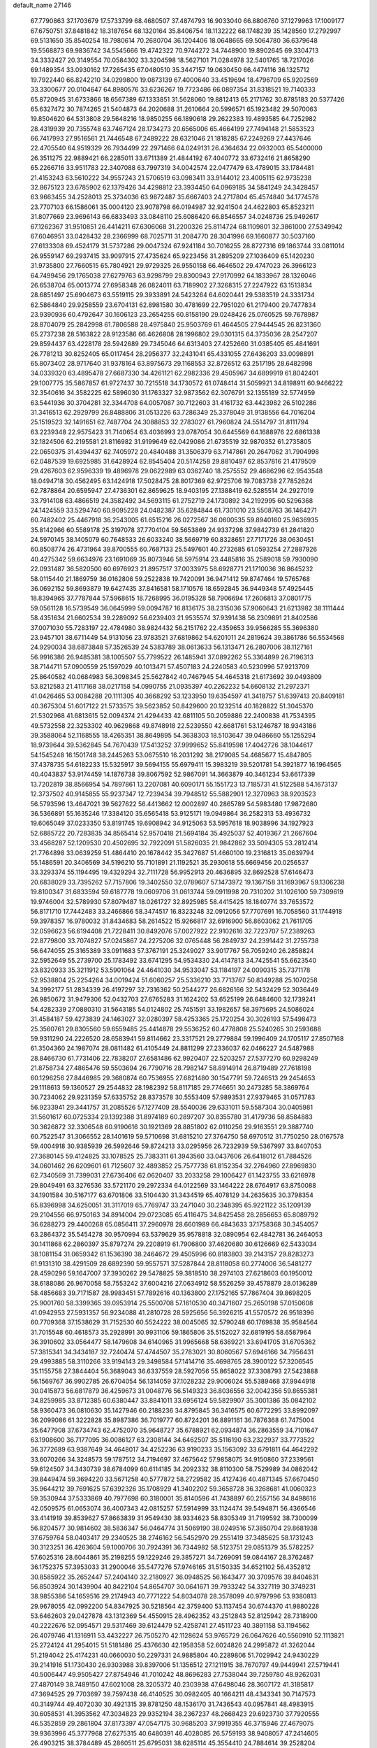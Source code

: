 default_name                                                                    
27146
  67.7790863  37.1703679  17.5733799  68.4680507  37.4874793  16.9033040
  66.8806760  37.1279963  17.1009177  67.6750751  37.8481842  18.3187654
  68.1320164  35.8406754  18.1132222  68.1748239  35.1428560  17.2792997
  69.5131650  35.8540254  18.7980614  70.2680704  36.1204406  18.0648665
  69.5064780  36.6379648  19.5568873  69.9836742  34.5545666  19.4742322
  70.9744272  34.7448900  19.8902645  69.3304713  34.3332427  20.3149554
  70.0584302  33.3204598  18.5627101  71.0284978  32.5401765  18.7217026
  69.1489354  33.0930162  17.7265435  67.0480510  35.3447157  19.0630450
  66.4474116  36.1325712  19.7922440  66.8242210  34.0299800  19.0873139
  67.4000640  33.4519694  18.4796709  65.9202569  33.3300677  20.0104647
  64.8980576  33.6236267  19.7723486  66.0897354  31.8318521  19.7140333
  65.8720945  31.6733866  18.6567389  67.1333851  31.5628060  19.8812413
  65.2171762  30.8785183  20.5377426  65.6327472  30.7874265  21.5404873
  64.2020688  31.2610664  20.5996571  65.1923482  29.5070063  19.8504620
  64.5313808  29.5648216  18.9850255  66.1890618  29.2622383  19.4893585
  64.7252982  28.4319939  20.7355748  63.7467124  28.1734273  20.6565006
  65.4664199  27.7494148  21.5853523  66.7417993  27.9516561  21.7446548
  67.2489222  28.6321046  21.1818285  67.2249269  27.4437646  22.4705540
  64.9519329  26.7934499  22.2971466  64.0249131  26.4364634  22.0932003
  65.5400000  26.3511275  22.9889421  66.2285011  33.6711389  21.4844192
  67.4040772  33.6732416  21.8658290  65.2266716  33.9511783  22.3407088
  63.7997319  34.0042574  22.0477479  63.4789015  33.1784481  21.4153243
  63.5610222  34.9557243  21.5706519  63.0983411  33.9144012  23.4005115
  62.9735238  32.8675123  23.6785902  62.1379426  34.4298812  23.3934450
  64.0969185  34.5841249  24.3428457  63.9663455  34.2528013  25.3734036
  63.9872487  35.6667403  24.2717804  65.4574840  34.1774578  23.7707103
  66.1586061  35.0004120  23.9078798  66.0194987  32.9241504  24.4622803
  65.8523211  31.8077669  23.9696143  66.6833493  33.0848110  25.6086420
  66.8546557  34.0248736  25.9492617  67.1262367  31.9510851  26.4414211
  67.6306068  31.2200326  25.8114724  68.1109801  32.3861000  27.5349942
  67.6046951  33.0428432  28.2366999  68.7025711  31.2084770  28.3041996
  69.1660877  30.5037160  27.6133308  69.4524179  31.5737286  29.0047324
  67.9241184  30.7016255  28.8727316  69.1863744  33.0811014  26.9559147
  69.2937415  33.9097915  27.4735624  65.9223456  31.2895209  27.1036409
  65.1420230  31.9735800  27.7660515  65.7804921  29.9729325  26.9550158
  66.4646502  29.4747023  26.3966123  64.7499456  29.1765038  27.6279763
  63.9298799  29.8300943  27.9170992  64.1833967  28.1326046  26.6538704
  65.0013774  27.6958348  26.0824011  63.7189902  27.3268315  27.2247922
  63.1513834  28.6851497  25.6904673  63.5519115  29.3933891  24.5423264
  64.6020441  29.5383519  24.3331734  62.5864840  29.9258559  23.6704131
  62.8981580  30.4781699  22.7951020  61.2179400  29.7477834  23.9390936
  60.4792647  30.1606123  23.2654255  60.8158190  29.0248426  25.0760525
  59.7678987  28.8704079  25.2842998  61.7806588  28.4975840  25.9503769
  61.4644505  27.9444545  26.8231360  65.2737238  28.5163822  28.9123586
  66.4626808  28.1996802  29.0301315  64.3735036  28.2547207  29.8594437
  63.4228178  28.5942689  29.7345046  64.6313403  27.4252660  31.0385405
  65.4841691  26.7781213  30.8252405  65.0117454  28.2956377  32.2431041
  65.4331055  27.6436203  33.0098891  65.8073402  28.9717640  31.9378164
  63.8975673  29.1168553  32.8726512  63.2517195  28.6482998  34.0339320
  63.4895478  27.6687330  34.4261121  62.2982336  29.4505967  34.6899919
  61.8042401  29.1007775  35.5867857  61.9727437  30.7215518  34.1730572
  61.0748414  31.5059921  34.8198911  60.9466222  32.3540616  34.3582225
  62.5896030  31.1763327  32.9873562  62.3076791  32.1355189  32.5774959
  63.5441936  30.3704281  32.3344708  64.0057087  30.7122603  31.4161732
  63.4423982  26.5102286  31.3416513  62.2929799  26.8488806  31.0513226
  63.7286349  25.3378049  31.9138556  64.7016204  25.1519523  32.1491651
  62.7487704  24.3088853  32.2783027  61.7960824  24.5514797  31.8111794
  63.2239348  22.9575423  31.7140654  63.4036993  23.0787054  30.6445569
  64.1688976  22.6861338  32.1824506  62.2195581  21.8116982  31.9199649
  62.0429086  21.6735519  32.9870352  61.2735805  22.0650375  31.4394437
  62.7405972  20.4840488  31.3506379  63.7147861  20.2647062  31.7904998
  62.0487539  19.6925985  31.6428924  62.8545404  20.5174258  29.8810497
  62.8537816  21.4179509  29.4267603  62.9596339  19.4896978  29.0622989
  63.0362740  18.2575552  29.4686296  62.9543548  18.0494718  30.4562495
  63.1424918  17.5028475  28.8017369  62.9725706  19.7083738  27.7852624
  62.7878864  20.6595947  27.4736301  62.8659625  18.9403195  27.1388419
  62.5285514  24.2927019  33.7914108  63.4866519  24.3582492  34.5693115
  61.2752719  24.1730892  34.2192995  60.5296368  24.1424559  33.5294740
  60.9095228  24.0482387  35.6284844  61.7301010  23.5508763  36.1464271
  60.7482402  25.4467918  36.2543005  61.6515216  26.0272567  36.0600535
  59.8940160  25.9636935  35.8142966  60.5589178  25.3197078  37.7704104
  59.5653869  24.9337298  37.9842739  61.2841820  24.5970145  38.1405079
  60.7648533  26.6033240  38.5669719  60.8328651  27.7171726  38.0630451
  60.8508774  26.4731964  39.8700555  60.7687133  25.5497601  40.2732685
  61.0593254  27.2887926  40.4275342  59.6634976  23.1691069  35.8073946
  58.5975914  23.4485816  35.2589018  59.7930090  22.0931487  36.5820500
  60.6976923  21.8957517  37.0033975  58.6928771  21.1710036  36.8645232
  58.0115440  21.1869759  36.0162806  59.2522838  19.7420091  36.9471412
  59.8747464  19.5765768  36.0692152  59.8693879  19.6427435  37.8416581
  58.1710576  18.6592845  36.9449348  57.4925445  18.8394965  37.7787844
  57.5968615  18.7268995  36.0195328  58.7906694  17.2606813  37.0801775
  59.0561128  16.5739549  36.0645999  59.0094787  16.8136175  38.2315036
  57.9060643  21.6213982  38.1111444  58.4351634  21.6602534  39.2289092
  56.6239403  21.9535574  37.9391438  56.2309891  21.8402586  37.0071030
  55.7283197  22.4784980  38.9824432  56.2151762  22.4359653  39.9566285
  55.3696380  23.9457101  38.6711449  54.9131056  23.9783521  37.6819862
  54.6201011  24.2819624  39.3861786  56.5534568  24.9290034  38.6873848
  57.3526539  24.5383789  38.0613633  56.1313471  26.2807006  38.1127161
  56.9916386  26.9485381  38.1005507  55.7799522  26.1485941  37.0892262
  55.3364899  26.7196313  38.7144711  57.0900559  25.1597029  40.1013471
  57.4507183  24.2240583  40.5230996  57.9213709  25.8640582  40.0684983
  56.3098345  25.5627842  40.7467945  54.4645318  21.6173692  39.0493809
  53.8212583  21.4117168  38.0217158  54.0990755  21.0935397  40.2262232
  54.6608132  21.2972371  41.0426465  53.0084288  20.1111305  40.3668292
  53.1233950  19.6354597  41.3418757  51.6397413  20.8409181  40.3675304
  51.6017122  21.5733575  39.5623852  50.8429600  20.1232514  40.1828822
  51.3045370  21.5302968  41.6813615  52.0094374  21.4294433  42.6811105
  50.2059886  22.2400838  41.7534395  49.5732558  22.3253302  40.9629868
  49.8748918  22.5239550  42.6681761  53.1246787  18.9343186  39.3588064
  52.1168555  18.4265351  38.8649895  54.3638303  18.5103647  39.0486660
  55.1255294  18.9739644  39.5362845  54.7670439  17.5413252  37.9999652
  55.8419598  17.4042726  38.1044617  54.1545248  16.1501748  38.2445263
  53.0675510  16.2031292  38.2179085  54.4685677  15.4847805  37.4378735
  54.6182233  15.5325917  39.5694155  55.6979411  15.3983219  39.5201781
  54.3921877  16.1964565  40.4043837  53.9174459  14.1876738  39.8067592
  52.9867091  14.3663879  40.3461234  53.6617339  13.7202819  38.8566954
  54.7897861  13.2207081  40.6090171  55.1551723  13.7185731  41.5122588
  54.1673137  12.3737502  40.9145855  55.9237347  12.7239434  39.7948512
  55.5882901  12.3270963  38.9203523  56.5793596  13.4647021  39.5627622
  56.4413662  12.0002897  40.2865789  54.5983480  17.9872680  36.5366891
  55.1635246  17.3384120  35.6565418  53.9125171  19.0949864  36.2582313
  53.4936732  19.6065049  37.0233350  53.8191745  19.6908942  34.9125063
  53.5957618  18.9038996  34.1927923  52.6885722  20.7283835  34.8565414
  52.9570418  21.5694184  35.4925037  52.4019367  21.2667604  33.4568287
  52.1209530  20.4502695  32.7922091  51.5826035  21.9842862  33.5094305
  53.2812414  21.7764898  33.0639259  51.4864410  20.1678442  35.3427687
  51.4660100  19.2316813  35.0639794  55.1486591  20.3406569  34.5196210
  55.7101891  21.1192521  35.2930618  55.6669456  20.0256537  33.3293374
  55.1194495  19.4329294  32.7111728  56.9952913  20.4636895  32.8692528
  57.6146473  20.6838029  33.7395262  57.7157806  19.3402550  32.0789607
  57.1473972  19.1367158  31.1693967  59.1306238  19.8100347  31.6833594
  59.6187778  19.0609706  31.0613744  59.0911998  20.7310202  31.1026100
  59.7309619  19.9746004  32.5789930  57.8079487  18.0261727  32.8925985
  58.4415425  18.1840774  33.7653572  56.8171710  17.7442483  33.2466866
  58.3474517  16.8323248  32.0912056  57.7707691  16.7058560  31.1744918
  59.3978357  16.9780032  31.8434683  58.2614522  15.9266817  32.6916900
  56.8603062  21.7611705  32.0596623  56.6194408  21.7228411  30.8492076
  57.0027922  22.9102616  32.7223707  57.2389263  22.8779800  33.7074827
  57.0245867  24.2275206  32.0765448  56.2849737  24.2391442  31.2755738
  56.6474055  25.3165389  33.0911683  57.3767191  25.3249027  33.9017767
  56.7059240  26.2858824  32.5952649  55.2739700  25.1783492  33.6741295
  54.9534330  24.4147813  34.7425541  55.6623540  23.8320933  35.3211912
  53.5901064  24.4641030  34.9533047  53.1184197  24.0090315  35.7371178
  52.9538804  25.2254264  34.0019424  51.6060257  25.5336210  33.7713767
  50.8349288  25.1070258  34.3992177  51.2834339  26.4197297  32.7316362
  50.2544277  26.6826166  32.5432429  52.3036449  26.9850672  31.9479306
  52.0432703  27.6765283  31.1624202  53.6525199  26.6484600  32.1739241
  54.4282339  27.0880310  31.5643185  54.0124802  25.7451591  33.1982657
  58.3975695  24.5086024  31.4584187  59.4273839  24.1463027  32.0280397
  58.4253365  25.1720254  30.3026193  57.5498473  25.3560761  29.8305560
  59.6559485  25.4414878  29.5536252  60.4778808  25.5240265  30.2593688
  59.9311290  24.2226520  28.6583941  59.8114662  23.3317521  29.2779884
  59.1996409  24.1705117  27.8507168  61.3504360  24.1987074  28.0811482
  61.4105449  24.8811299  27.2336037  62.0466227  24.5487988  28.8466730
  61.7731406  22.7838207  27.6581486  62.9920407  22.5203257  27.5377270
  60.9298249  21.8758734  27.4865476  59.5503694  26.7790716  28.7982147
  58.8914914  26.8719489  27.7618198  60.1296256  27.8446985  29.3680874
  60.7536955  27.6821480  30.1547791  59.7246513  29.2454653  29.1118613
  59.1360527  29.2544832  28.1982392  58.8117185  29.7746651  30.2473285
  58.3869764  30.7234062  29.9231359  57.6335752  28.8373578  30.5553409
  57.9893531  27.9379465  31.0571783  56.9233941  29.3441757  31.2085526
  57.1277409  28.5540036  29.6331011  59.5587304  30.0405981  31.5601617
  60.0725334  29.1392388  31.8974189  60.2897207  30.8355780  31.4179736
  58.8584883  30.3626872  32.3306548  60.9190616  30.1921369  28.8851802
  62.0110256  29.9163551  29.3887740  60.7522547  31.3066552  28.1401619
  59.5710698  31.6815210  27.3764750  58.6970512  31.7750250  28.0167578
  59.4004918  30.9385939  26.5992646  59.8724213  33.0295956  26.7232939
  59.5367997  33.8407053  27.3680145  59.4124825  33.1078525  25.7383311
  61.3943560  33.0437606  26.6418012  61.7884526  34.0601462  26.6209601
  61.7125607  32.4893852  25.7577738  61.8152354  32.2764960  27.8969830
  62.7340569  31.7399031  27.6736406  62.0620407  33.2033258  29.1006427
  61.1423755  33.6216978  29.8049491  63.3276536  33.5721170  29.2972334
  64.0122569  33.1464222  28.6764917  63.8750088  34.1901584  30.5167177
  63.6701806  33.5104430  31.3434519  65.4078129  34.2635635  30.3798354
  65.8396998  34.6250051  31.3117019  65.7769747  33.2471040  30.2348395
  65.9221122  35.1209139  29.2104556  66.9750163  34.8914004  29.0723085
  65.4116475  34.8425458  28.2856653  65.8089792  36.6288273  29.4400268
  65.0856411  37.2960978  28.6601989  66.4843633  37.1758368  30.3454057
  63.2864372  35.5454278  30.9570994  63.5379629  35.9578818  32.0890954
  62.4842781  36.2464053  30.1411868  62.2860397  35.8797274  29.2208919
  61.7906800  37.4620680  30.6126669  62.5433034  38.1081154  31.0659342
  61.1536390  38.2464672  29.4505996  60.8183803  39.2143157  29.8283273
  61.9131310  38.4291509  28.6892390  59.9557571  37.5287844  28.8118058
  60.2774006  36.5481277  28.4590296  59.1647007  37.3930262  29.5478825
  59.3818510  38.2974103  27.6218603  60.1950012  38.6188086  26.9670058
  58.7553242  37.6004216  27.0634912  58.5526259  39.4578879  28.0136289
  58.4856683  39.7171587  28.9983451  57.7892616  40.1363800  27.1752165
  57.7867404  39.8698205  25.9001760  58.3399365  39.0953914  25.5500708
  57.1610530  40.3471607  25.2650198  57.0150608  41.0942953  27.5931357
  56.9234088  41.2810728  28.5925656  56.3926215  41.5570572  26.9518396
  60.7709368  37.1538629  31.7152530  60.5524222  38.0045065  32.5790248
  60.1769838  35.9584564  31.7015548  60.4618573  35.2928991  30.9931106
  59.1865806  35.5152027  32.6819195  58.6587964  36.3910602  33.0564477
  58.1479608  34.6140965  31.9965668  58.6369221  33.6941705  31.6705362
  57.3815341  34.3434187  32.7240474  57.4744507  35.2783021  30.8060567
  57.6946166  34.7956431  29.4993885  58.3110266  33.9194143  29.3498584
  57.1414716  35.4698765  28.3900122  57.3206545  35.1155758  27.3844404
  56.3689043  36.6337559  28.5927056  55.8658022  37.3308793  27.5423888
  56.1569767  36.9902785  26.6704054  56.1314059  37.1028232  29.9006024
  55.5389468  37.9944918  30.0415873  56.6817879  36.4259673  31.0048776
  56.5149323  36.8036556  32.0042356  59.8655381  34.8259985  33.8712385
  60.6380447  33.8841011  33.6956124  59.5829907  35.3001386  35.0842102
  58.9360473  36.0810630  35.1427946  60.2188236  34.8795845  36.3416575
  60.6772295  33.8992097  36.2099086  61.3222828  35.8987386  36.7019777
  60.8724201  36.8891161  36.7876368  61.7475004  35.6477908  37.6734743
  62.4752070  35.9648727  35.6788921  62.0934874  36.2863559  34.7101647
  63.1908600  36.7177095  36.0086127  63.2308144  34.6462507  35.5116190
  63.2322937  33.7773522  36.3772689  63.9387649  34.4648017  34.4252236
  63.9190233  35.1563092  33.6791811  64.4642292  33.6070266  34.3248573
  59.1787512  34.7194697  37.4675642  57.9858075  34.9150860  37.2339561
  59.6124507  34.3430739  38.6784099  60.6114185  34.2092332  38.8110300
  58.7529989  34.0862042  39.8449474  59.3694220  33.5671258  40.5777872
  58.2729582  35.4127436  40.4871345  57.6670450  35.9644212  39.7691625
  57.6392326  35.1708929  41.3402202  59.3658728  36.3268681  41.0060323
  59.3530944  37.5333869  40.7977698  60.3180001  35.8140596  41.7438897
  60.2557156  34.8498616  42.0509575  61.0653074  36.4007343  42.0815257
  57.5914999  33.1124474  39.5494871  56.4366546  33.4141919  39.8539627
  57.8663839  31.9549430  38.9334623  58.8305349  31.7199592  38.7300099
  56.8204577  30.9814602  38.5836347  56.0464774  31.5069190  38.0249516
  57.3850704  29.8681938  37.6759764  58.0403417  29.2340525  38.2746162
  56.5452970  29.2551419  37.3485625  58.1731243  30.3123251  36.4263604
  59.1000706  30.7924391  36.7344982  58.5123751  29.0851379  35.5782257
  57.6025316  28.6044861  35.2198255  59.1229246  29.3857271  34.7269091
  59.0844167  28.3762487  36.1752375  57.3953033  31.2900046  35.5477276
  57.9746165  31.5150335  34.6521102  56.4352812  30.8585922  35.2652447
  57.2404140  32.2180927  36.0948525  56.1643477  30.3709576  39.8404631
  56.8503924  30.1439904  40.8422104  54.8654707  30.0641671  39.7933242
  54.3327119  30.3749231  38.9855386  54.1659516  29.2174943  40.7771222
  54.8034078  28.3578099  40.9797996  53.9380813  29.9678055  42.0992200
  54.8347925  30.5218564  42.3759400  53.1137454  30.6744370  41.9880228
  53.6462603  29.0427878  43.1312369  54.4550915  28.4962352  43.2512843
  52.8125942  28.7318900  40.2222676  52.0954571  29.5317469  39.6124479
  52.4258741  27.4511723  40.3891158  53.1194562  26.4079746  41.1316911
  53.4432227  26.7505270  42.1128624  53.9765729  26.0647626  40.5560910
  52.1113821  25.2724124  41.2954015  51.5181486  25.4376630  42.1958358
  52.6024826  24.2995872  41.3262044  51.2194042  25.4174231  40.0660030
  50.2297331  24.9885804  40.2289806  51.7029942  24.9430229  39.2141916
  51.1730430  26.9303988  39.8397006  51.1356512  27.1211915  38.7670797
  49.9449941  27.5719441  40.5006447  49.9505427  27.8754946  41.7010242
  48.8696283  27.7538044  39.7259780  48.9262031  27.4870149  38.7489150
  47.6021008  28.3205372  40.2303938  47.6498046  28.3607172  41.3185817
  47.3694525  29.7703697  39.7597438  46.4140525  30.0982405  40.1664211
  48.4343341  30.7147573  40.3149744  49.4072030  30.4921315  39.8781250
  48.1536170  31.7436543  40.0957841  48.4983915  30.6058531  41.3953562
  47.3034823  29.9352194  38.2367237  48.2668423  29.6923730  37.7920555
  46.5352859  29.2861804  37.8173397  47.0547175  30.9685203  37.9919355
  46.3715946  27.4679075  39.9363996  45.3777968  27.6275315  40.6480391
  46.4028085  26.5759193  38.9408057  47.2414605  26.4903215  38.3784489
  45.2860511  25.6795031  38.6285114  45.3554410  24.7884614  39.2528204
  44.3489926  26.1769267  38.8627710  45.2450804  25.2354545  37.1657728
  46.2881552  24.9793776  36.5607947  44.0408911  25.1430420  36.5920508
  43.2269952  25.4102844  37.1376850  43.8122419  24.5878459  35.2501975
  44.6898793  24.8024170  34.6429434  43.6761404  23.0594751  35.3400896
  43.6532377  22.6387957  34.3332813  44.5514395  22.6630170  35.8538907
  42.5072049  22.6556466  36.0438798  41.7838089  22.6128451  35.3721406
  42.6093020  25.2134524  34.5313707  41.5687016  25.4787234  35.1389959
  42.7515115  25.4273700  33.2205487  43.6151620  25.1157462  32.7858316
  41.7311518  25.9479325  32.3027814  40.8798402  26.3509738  32.8497274
  42.1679317  26.7664049  31.7303401  41.2225377  24.8862551  31.3182286
  41.3313233  23.6772018  31.5690668  40.6804389  25.3278323  30.1819983
  40.6497266  26.3297928  30.0250010  40.2314033  24.4512357  29.0990595
  39.6618709  23.6263971  29.5312216  39.2873466  25.2458226  28.1864030
  39.8225968  26.0772667  27.7251014  38.8941416  24.5953006  27.4044224
  38.4533001  25.6390997  28.7697195  41.4311010  23.8655413  28.3243794
  42.2428937  24.6117147  27.7760846  41.5394088  22.5336982  28.2688368
  40.8009118  21.9876220  28.6972180  42.6073316  21.7711230  27.5901036
  42.4516424  20.7322607  27.8747508  42.4319041  21.8209505  26.0615076
  42.7073184  22.8145991  25.7045228  43.1228181  21.1118154  25.6026140
  41.0311526  21.4956384  25.5822454  40.6448326  20.1579768  25.3699220
  41.3517955  19.3561549  25.5449840  39.3443451  19.8636756  24.9148269
  39.0554707  18.8389347  24.7358147  38.4259497  20.9089967  24.6726224
  37.1791453  20.6239961  24.2067746  36.7438218  21.4258228  23.8617753
  38.8114695  22.2463496  24.9130950  38.1162971  23.0543332  24.7542875
  40.1129075  22.5374500  25.3563032  40.4116519  23.5651274  25.5159715
  44.0555225  22.0869181  28.0300735  45.0054341  21.7721687  27.3073872
  44.2547956  22.6980719  29.2045491  43.4595225  22.9495727  29.7722554
  45.5904545  23.0613627  29.6780551  46.2450148  22.1976405  29.5647455
  45.9758856  23.8554538  29.0402087  45.6764544  23.5516977  31.1255182
  44.7700531  24.2198700  31.6251778  46.7921118  23.2400153  31.7867760
  47.4534589  22.6346933  31.3245013  47.1736043  23.7731454  33.0995619
  46.3106281  23.7102959  33.7588657  48.2721703  22.8984070  33.7071211
  47.9781312  21.8483328  33.6624053  49.1995419  23.0343305  33.1482330
  48.4707600  23.2661352  35.0526911  47.8927448  22.7020768  35.6103475
  47.6164261  25.2468561  33.0219055  47.9732284  25.7379897  31.9431420
  47.5826824  25.9603083  34.1562180  47.3461752  25.4670329  35.0136338
  47.8559903  27.4050200  34.2658514  48.3906904  27.7081385  33.3701030
  46.5477428  28.2265919  34.2927972  45.9618569  27.9377821  35.1665953
  46.8098084  29.7388485  34.3627174  47.4119689  30.0557561  33.5104694
  45.8648730  30.2792875  34.3540914  47.3290303  29.9956262  35.2848477
  45.7023286  27.9746976  33.0337274  46.2865515  28.1987389  32.1410478
  45.3775864  26.9361924  32.9960370  44.8141097  28.6010905  33.0439542
  48.7619362  27.7362478  35.4638244  48.5272727  27.3020400  36.5957070
  49.7815265  28.5592600  35.2083302  49.8767074  28.8984374  34.2553330
  50.8124697  28.9928199  36.1554940  50.5683102  28.6358093  37.1557663
  52.1270449  28.3260342  35.7182505  52.0019008  27.2440526  35.7751337
  52.3413495  28.5926516  34.6808684  53.5393257  28.7956182  36.7545690
  54.4204928  27.9607468  36.1876888  50.8887770  30.5319201  36.2208631
  50.7017680  31.2074056  35.2070490  51.1397069  31.0927467  37.4065887
  51.3627423  30.4819003  38.1863561  51.3686788  32.5230640  37.6179966
  50.8727395  33.0936213  36.8309241  50.7618621  32.9385887  38.9604902
  51.0527894  33.9614163  39.1976686  49.6774933  32.8861232  38.8993000
  51.1220839  32.2851003  39.7569437  52.8640808  32.8628098  37.5820089
  53.6848258  32.1295292  38.1354821  53.2016409  34.0083314  36.9951771
  52.4629886  34.5522950  36.5614163  54.5615956  34.4917892  36.7818590
  55.2178709  34.1113159  37.5670834  55.0300705  33.9242811  35.4317310
  54.4122146  34.3181363  34.6262969  56.0719159  34.1878770  35.2488218
  54.9390316  32.8379944  35.4398265  54.6296725  36.0347129  36.8184315
  53.6393892  36.7264489  37.0852416  55.8105063  36.5791520  36.5354439
  56.5967155  35.9441650  36.4371743  56.1234185  38.0065713  36.5063590
  55.2040449  38.5896153  36.4694117  56.8565862  38.3376269  37.8114080
  56.1891386  38.1262693  38.6475341  57.7125576  37.6677762  37.9098992
  57.3483754  39.7623664  37.9455813  58.7196325  40.0476368  37.8149497
  59.4163623  39.2590817  37.5673714  59.1886895  41.3545187  38.0276690
  60.2392065  41.5707763  37.9287755  58.2962484  42.3755406  38.3891777
  58.6651689  43.3763278  38.5718782  56.9236484  42.0967027  38.4944133
  56.2376624  42.8868865  38.7554772  56.4462170  40.7949760  38.2586251
  55.3891579  40.5812734  38.3383226  56.9583168  38.3427904  35.2614316
  58.0020216  37.7297479  35.0302233  56.4975529  39.2888620  34.4405880
  55.6641060  39.8024304  34.7155664  57.2105208  39.7523358  33.2458776
  57.7486050  38.9144678  32.7982303  56.2183553  40.2717714  32.1952832
  55.5635023  39.4550472  31.8908620  55.5982684  41.0514324  32.6411177
  56.9291753  40.8348992  30.9557413  58.0847784  40.4452464  30.6646890
  56.3278842  41.6858413  30.2604706  58.2361278  40.8355188  33.6042276
  57.9049149  42.0110981  33.7796328  59.5120791  40.4596533  33.6590644
  59.7262827  39.4829361  33.4836757  60.6060318  41.3932478  33.9710085
  60.3443900  41.9066802  34.8972164  61.9322325  40.6583272  34.2314024
  62.6993688  41.3974117  34.4659340  61.8324203  39.6849171  35.4054906
  62.8048709  39.2333631  35.5947223  61.5277619  40.2275966  36.2992316
  61.1047667  38.8997177  35.1988245  62.3555173  39.9135321  33.1067590
  61.6844288  39.2112050  32.9768734  60.7895826  42.4971426  32.9181561
  61.4342278  43.5045307  33.2247152  60.2001247  42.3938769  31.7126082
  59.6504237  41.5620375  31.5015376  60.2092593  43.4877670  30.7189449
  61.2190951  43.8912573  30.6514519  59.8459533  42.9324536  29.3261975
  60.4712494  42.0622282  29.1217623  58.8029451  42.6176820  29.3154329
  60.0675033  43.9749370  28.2145626  59.3244906  44.7667924  28.3171373
  61.0609032  44.4121696  28.3266393  59.9546142  43.3826317  26.8037870
  60.7498091  42.6541396  26.6514049  58.9879007  42.8930554  26.6871172
  60.0833833  44.5137403  25.7774568  59.2783793  45.2307037  25.9552203
  61.0370177  45.0266230  25.9309270  60.0066251  44.0246798  24.3821882
  59.1627224  43.4849405  24.2066050  59.9922938  44.8048616  23.7313078
  60.8041885  43.4419061  24.1380584  59.3154301  44.6693477  31.1249395
  59.5962104  45.7987177  30.7340550  58.2761316  44.4427551  31.9310785
  58.1047575  43.4854509  32.2121437  57.1946378  45.4260333  32.1800521
  57.5023243  46.4152155  31.8415212  55.9468898  45.0251416  31.3810347
  55.1512312  45.7422401  31.5858180  56.1880380  44.9925330  29.8716860
  56.9311612  44.2433332  29.6057110  55.2600113  44.7487273  29.3623224
  56.5253793  45.9719644  29.5332887  55.5292136  43.7477605  31.8066252
  55.8278281  43.0950272  31.1415502  56.7961584  45.5780843  33.6538660
  56.0693191  46.5078301  34.0148093  57.2388870  44.6687577  34.5260469
  57.7580485  43.8755765  34.1663246  56.8474457  44.6290701  35.9353023
  57.5209798  43.9477811  36.4480893  56.9592887  45.6222828  36.3711556
  55.4090151  44.1451014  36.1707935  54.8613693  44.3686444  37.2564399
  54.7666262  43.5466744  35.1632446  55.2690256  43.4066943  34.2945599
  53.4086806  43.0013547  35.2439936  52.8175710  43.6179659  35.9209726
  52.7479333  43.0480593  33.8535819  53.3617219  42.4634162  33.1659036
  51.7703047  42.5670471  33.9092725  52.5631834  44.4646378  33.2718514
  53.5157421  44.9923383  33.2691485  52.0715254  44.3542282  31.8336948
  51.1053318  43.8555507  31.7953731  51.9839265  45.3462337  31.3913706
  52.7918280  43.7761960  31.2564240  51.5485072  45.3024550  34.0511005
  51.9148436  45.4886632  35.0570265  51.4056550  46.2622973  33.5555769
  50.5909561  44.7851446  34.1002193  53.3980851  41.5705079  35.8062996
  54.3021824  40.7726510  35.5500507  52.3415884  41.2232792  36.5453931
  51.5976340  41.9137669  36.6233092  52.0269871  39.8455395  36.9510195
  52.9519866  39.2778542  37.0634652  51.2862631  39.8340039  38.2979559
  50.3631388  40.4116072  38.2219827  51.0316914  38.8018804  38.5408010
  52.1650053  40.4062552  39.4216315  53.1447891  39.9353936  39.3682228
  52.2981206  41.4796268  39.2820006  51.5818097  40.1454182  40.8146086
  51.3940688  39.0759745  40.9299978  52.3258629  40.4448477  41.5554099
  50.3370413  40.8977904  41.0493004  50.0102390  41.5035297  40.3081483
  49.6624568  40.9451555  42.1825108  50.0387719  40.3054745  43.2446489
  50.8805613  39.7447068  43.2474045  49.4646288  40.4000693  44.0739842
  48.5818742  41.6528497  42.3043914  48.1705418  42.1150226  41.5073303
  48.1231966  41.6719793  43.2123702  51.2053499  39.1826874  35.8505724
  50.1646990  39.7161891  35.4542495  51.6492302  38.0249260  35.3645483
  52.4475441  37.5939576  35.8189755  51.1179652  37.3683389  34.1554900
  50.1890514  37.8584218  33.8791697  52.0563336  37.5400822  32.9410594
  51.5940488  37.0384213  32.0926372  52.2224442  39.0178750  32.5631651
  52.7758289  39.0983823  31.6263902  51.2452123  39.4798082  32.4253954
  52.7693261  39.5552679  33.3382337  53.4459237  36.9251467  33.1397523
  53.3523579  35.8547063  33.3112802  54.0385404  37.0759148  32.2379424
  53.9547556  37.3914818  33.9830883  50.7661754  35.8993847  34.4029460
  51.4492438  35.2035922  35.1490276  49.6740634  35.4353748  33.7993276
  49.2033455  36.0564968  33.1515863  49.2687163  34.0349231  33.7620022
  49.7148489  33.5031365  34.6036716  47.7433722  33.9479198  33.8956074
  47.4303069  32.9038565  33.8555021  47.4313679  34.3686953  34.8497374
  47.2648385  34.4963386  33.0830029  49.7546778  33.3826617  32.4594818
  49.6457459  33.9791864  31.3835250  50.2499847  32.1480942  32.5556670
  50.3177871  31.7342280  33.4822805  50.7624556  31.3533703  31.4312699
  50.5881360  31.9076391  30.5134065  52.2849327  31.1172379  31.5412611
  52.4775848  30.4073332  32.3466826  52.8444691  30.5334136  30.2351994
  53.9127560  30.3451149  30.3432250  52.3555907  29.5928222  29.9929859
  52.6852372  31.2310898  29.4131135  53.0622004  32.4062940  31.8513106
  52.8149365  33.1786294  31.1243129  52.8108617  32.7625426  32.8507965
  54.1345626  32.2124575  31.8235437  50.0041535  30.0271945  31.3470401
  49.8456989  29.3434203  32.3582854  49.5397707  29.6557337  30.1489393
  49.7147201  30.2907683  29.3737191  48.8227125  28.3984137  29.8561999
  48.5482951  27.9139929  30.7947357  47.5246724  28.7547988  29.1028570
  46.9363447  29.4250597  29.7323942  47.7832026  29.2919538  28.1890901
  46.6511102  27.5445561  28.7303442  47.1988447  26.9016907  28.0402797
  46.4171759  26.9765285  29.6324569  45.3413312  27.9933405  28.0597770
  44.7612795  28.5893208  28.7675883  45.5645354  28.6028948  27.1818453
  44.5219923  26.7717126  27.6296384  45.0759047  26.2121742  26.8736893
  44.3733231  26.1230671  28.4976203  43.2007066  27.1474502  27.0827532
  42.6674267  26.3058425  26.8949232  42.6731005  27.6839552  27.7669969
  43.2725274  27.6800528  26.2107856  49.7141027  27.4240503  29.0717479
  50.3839806  27.8559730  28.1334455  49.6837904  26.1267900  29.4151727
  49.1086173  25.8782640  30.2162887  50.3387888  25.0160476  28.6804151
  50.8921192  25.4177469  27.8277444  51.3351162  24.2944882  29.6100062
  51.9928304  25.0330674  30.0649539  50.7786504  23.8031159  30.4110879
  52.2107143  23.2536943  28.8838874  51.5809960  22.6024913  28.2795924
  52.9082042  23.7672410  28.2231171  52.9856453  22.3878943  29.8933908
  53.4702034  23.0380195  30.6241736  52.2713385  21.7614408  30.4300869
  54.0711438  21.4821678  29.2873836  54.9305419  22.0968438  29.0080162
  54.4033098  20.7908245  30.0687109  53.6172661  20.7116700  28.1070705
  54.1722554  19.8687836  27.9840875  52.6528381  20.4132939  28.2237959
  53.7108260  21.2769235  27.2632762  49.2809339  24.0388032  28.1573072
  48.4371914  23.5919090  28.9345506  49.3104655  23.6912571  26.8704694
  50.0999466  23.9828954  26.3113424  48.2912397  22.8444481  26.2274874
  47.3256051  23.0448529  26.6952558  48.1759750  23.2047856  24.7346006
  49.1070027  22.9198980  24.2416527  47.3695072  22.6091480  24.3033379
  47.9023589  24.6898121  24.4252416  48.7540559  25.2900576  24.7465519
  47.7312907  24.8699471  22.9193360  47.6228641  25.9285397  22.6833006
  48.6017050  24.4733713  22.4005845  46.8437849  24.3387879  22.5772995
  46.6428910  25.2119859  25.1177997  46.7814227  25.1936702  26.1960533
  46.4479903  26.2380851  24.8027807  45.7844751  24.5958045  24.8448497
  48.5621955  21.3397481  26.4046489  49.7154540  20.9124032  26.4701450
  47.5027001  20.5268558  26.4517636  46.5773439  20.9473828  26.4400132
  47.5826776  19.0676275  26.6281728  48.6199192  18.7918048  26.8208062
  46.7948985  18.6658645  27.8723647  47.1371656  19.2506595  28.7265751
  45.7341906  18.8616629  27.7114642  46.9994117  17.2943120  28.1362924
  46.1871411  16.9609007  28.5831975  47.1262324  18.2879614  25.3824766
  46.0944963  18.6079964  24.7767582  47.9190394  17.2790194  24.9830836
  48.7056119  17.0647652  25.5936616  47.8410242  16.5325634  23.7036811
  48.7838064  15.9965722  23.5856831  46.7190265  15.4614802  23.7732674
  45.7755327  15.9371619  24.0453436  46.5871398  15.0118438  22.7909861
  47.0086159  14.3090962  24.7477690  47.9889780  13.8870171  24.5228694
  47.0124075  14.6944816  25.7673772  45.9486774  13.1996582  24.6171434
  44.9695355  13.6235124  24.8358405  45.9458280  12.8248268  23.5919944
  46.2115543  12.0799823  25.5384720  47.0622357  12.1234854  26.0896336
  45.4274599  11.0526844  25.8113923  44.2676127  10.8626744  25.2557043
  43.9341315  11.4878888  24.5370396  43.8157992   9.9616328  25.3479896
  45.8121502  10.1666515  26.6765252  46.7793414  10.1754639  26.9770842
  45.1802278   9.4286061  26.9615944  47.7559561  17.4138895  22.4252346
  47.1152567  16.9811448  21.4689827  48.3580305  18.6245895  22.3411763
  49.4641266  19.1096637  23.1585856  50.1924963  18.3238606  23.3589326
  49.0883043  19.5229936  24.0930083  50.1008484  20.2349754  22.3511815
  50.7747175  19.8167948  21.6026907  50.6136476  20.9578780  22.9834056
  48.8911461  20.8615434  21.6710186  49.1848262  21.4190905  20.7805449
  48.3740378  21.5187054  22.3689916  47.9963969  19.6586134  21.3518663
  46.9575895  19.9487308  21.5144393  48.1307414  19.2883486  19.8640237
  47.5613734  19.9907469  19.0286234  48.8355272  18.2088824  19.5135336
  49.3208963  17.6971708  20.2447948  48.9618361  17.7077543  18.1395424
  48.1481940  18.1257503  17.5456861  50.2818948  18.1998997  17.5233052
  51.1070386  17.6955420  18.0278068  50.3043406  17.8972047  16.4760881
  50.5238636  19.6977189  17.5796812  51.3726336  20.2364141  18.5652859
  51.8228783  19.5893808  19.3046536  51.6339765  21.6172160  18.5946062
  52.2887036  22.0282151  19.3515582  51.0399012  22.4640085  17.6429102
  51.2398244  23.5249871  17.6716358  50.1763252  21.9343240  16.6674760
  49.7076586  22.5904267  15.9459157  49.9241753  20.5504507  16.6327773
  49.2692191  20.1427536  15.8776629  48.8075976  16.1751677  18.0362846
  49.3477292  15.5640423  17.1126147  48.1038169  15.5316490  18.9788944
  47.7123105  16.0686130  19.7470287  47.9301508  14.0704434  18.9885957
  48.9205057  13.6159929  18.9395466  47.2615876  13.6479145  20.3087201
  47.8672144  13.9863744  21.1435599  46.2966765  14.1448940  20.3929711
  47.0331079  12.1333977  20.4420098  46.6055287  11.9285125  21.4224709
  46.2965709  11.8186603  19.7020388  48.2956959  11.2833161  20.2879846
  49.4013185  11.6393839  20.6972062  48.1863545  10.1329036  19.6731733
  47.2929730   9.8652399  19.2557283  48.9538966   9.4769095  19.6941655
  47.1312698  13.5578717  17.7769615  47.5633878  12.6223226  17.0996249
  45.9912467  14.1904308  17.4911829  45.7110265  14.9458058  18.1026504
  45.1372629  13.9289479  16.3246954  45.6523983  13.2468256  15.6478129
  43.8308805  13.2421554  16.7629375  43.3540859  12.7894209  15.8954677
  44.0554303  12.4474665  17.4769668  42.9095766  14.1575766  17.3322785
  43.2988126  14.4952811  18.1676825  44.8633280  15.2257653  15.5529013
  45.1580779  16.3225766  16.0407440  44.2501837  15.1254229  14.3681462
  44.0746959  14.1943044  14.0025694  43.8252380  16.3009523  13.5791704
  44.7107844  16.8920987  13.3439287  43.1869264  15.8498191  12.2384888
  42.4207176  15.1024942  12.4543163  42.5072689  17.0181212  11.4953287
  41.6960180  17.4349968  12.0914599  43.2360055  17.7995732  11.2757496
  42.0637327  16.6694579  10.5630681  44.2747999  15.2004195  11.3479055
  45.0485341  15.9385306  11.1318583  44.7376278  14.3781074  11.8933317
  43.7732488  14.6280226  10.0161052  42.9078814  13.9873077  10.1833499
  43.5062178  15.4347721   9.3346267  44.5688201  14.0416184   9.5551423
  42.8987615  17.2248409  14.3961750  42.9990260  18.4470739  14.2813182
  42.0577477  16.6648565  15.2768627  42.0619811  15.6583307  15.3667816
  41.1626929  17.4311198  16.1559912  40.5702567  18.1071065  15.5371722
  40.1790044  16.4957673  16.9095201  40.7483961  15.7376458  17.4478186
  39.3659229  17.2780880  17.9595661  38.6693976  16.6095319  18.4687621
  40.0192097  17.7036330  18.7200532  38.7966150  18.0758217  17.4808176
  39.1668334  15.7867269  15.9738081  38.3456728  15.3990025  16.5789816
  38.7427608  16.5098758  15.2753634  39.7192575  14.5870165  15.1899709
  40.3798091  14.9158856  14.3897639  40.2541463  13.9141791  15.8610816
  38.8882166  14.0436595  14.7389210  41.9822113  18.3087191  17.1167590
  41.7001390  19.5012538  17.2416265  43.0307466  17.7697510  17.7487362
  43.2411462  16.7926212  17.5985790  43.9252059  18.5501851  18.6156906
  43.3303758  19.0661686  19.3711193  44.9261369  17.6404508  19.3357959
  45.6213331  17.2152781  18.6120555  45.4955011  18.2654323  20.0211491
  44.3155437  16.5110085  20.1210477  43.9133231  15.2812900  19.5942762
  43.4337842  14.5795051  20.6372362  43.0195689  13.5789069  20.5809672
  43.5239163  15.2989190  21.7656904  43.1764166  14.9989221  22.6765269
  44.0768889  16.5200419  21.4618337  44.3064939  17.3271472  22.1443752
  44.6919013  19.6186316  17.8329987  44.7293783  20.7762216  18.2452386
  45.2458043  19.2591905  16.6714779  45.1683622  18.2910500  16.3777882
  46.0227267  20.1836522  15.8487136  46.8495276  20.5640536  16.4516679
  46.6043413  19.3953684  14.6693197  47.1365174  18.5167876  15.0366369
  45.8071461  19.0770911  13.9960479  47.3062097  20.0257823  14.1272291
  45.1829609  21.3987968  15.4003964  45.6283165  22.5435753  15.5238468
  43.9291764  21.1691594  14.9773754  43.6291413  20.2022322  14.8745053
  42.9641101  22.2400116  14.6785361  43.4305052  22.9405485  13.9831371
  41.7088369  21.6565756  14.0050163  41.3486760  20.7955204  14.5711935
  40.9302020  22.4200206  14.0053620  41.9702580  21.2514145  12.5444023
  42.3270072  22.1249592  11.9958451  42.7386185  20.4784746  12.5038535
  40.6903235  20.7305075  11.8739376  40.3660305  19.8127709  12.3687206
  39.9064382  21.4834471  11.9656639  40.9583615  20.4583200  10.3902184
  41.2983163  21.3878759   9.9281005  41.7643584  19.7228020  10.3048468
  39.7548560  19.9695233   9.6793162  39.9521911  19.7996580   8.6996278
  39.4064687  19.1047254  10.0881179  38.9934470  20.6428096   9.7218625
  42.6011838  23.0708835  15.9171434  42.5154780  24.2893497  15.7973312
  42.4520971  22.4656518  17.1047503  42.5414655  21.4561166  17.1271683
  42.1845426  23.1719943  18.3807342  41.3039739  23.7985552  18.2621817
  41.9150181  22.1304655  19.4836962  41.1601615  21.4283998  19.1291379
  42.8290168  21.5727017  19.6829651  41.4239491  22.7415389  20.8063103
  42.0967309  23.5368694  21.1187583  40.4309027  23.1688824  20.6665492
  41.3907904  21.6936916  21.9263750  42.3985855  21.3077518  22.0683288
  41.0865464  22.1869972  22.8492319  40.4464765  20.6016921  21.6326964
  39.5230912  20.8849028  21.3281197  40.6420007  19.3011011  21.7716343
  41.7356184  18.7503578  22.2116686  42.5377838  19.3140800  22.4876480
  41.7599535  17.7432743  22.2787435  39.7038564  18.4722497  21.4461450
  38.8568399  18.8187467  21.0105370  39.8477780  17.4772012  21.5979461
  43.3215928  24.1163314  18.7774439  43.0708006  25.2424169  19.2114148
  44.5621945  23.6780563  18.5885588  44.6810683  22.7071346  18.3156136
  45.7666673  24.4713739  18.8660529  45.6905252  24.8844276  19.8722663
  46.9975984  23.5539820  18.8397756  47.0915010  23.0881997  17.8579226
  48.2898191  24.2931014  19.1738010  49.0947547  23.5743067  19.3211116
  48.5538469  24.9608023  18.3555573  48.1584584  24.8787389  20.0821009
  46.8193592  22.5454794  19.8131898  46.9826466  21.6888624  19.3721053
  45.8986533  25.6603854  17.9045819  46.1239617  26.7855273  18.3498538
  45.6602661  25.4531846  16.6026205  45.5189194  24.5019890  16.2780793
  45.6071991  26.5380218  15.6096409  46.5422104  27.0983850  15.6552715
  45.4921251  25.9122582  14.2094475  46.3423776  25.2467683  14.0549127
  44.5948672  25.2928563  14.1732004  45.4493545  26.9007237  13.0549540
  46.6337146  27.5185061  12.6068009  47.5692039  27.3021606  13.1028370
  46.6033575  28.4057356  11.5107065  47.5132962  28.8751088  11.1661167
  45.3855871  28.6656741  10.8462374  45.3374429  29.5049682   9.7759799
  46.2192533  29.8532981   9.5327980  44.1997234  28.0567832  11.3044212
  43.2682996  28.2782479  10.8087178  44.2305076  27.1815362  12.4075438
  43.3158231  26.7207112  12.7521779  44.4594551  27.5327353  15.8848865
  44.6640546  28.7473604  15.8516250  43.2622454  27.0261886  16.2168225
  43.1703826  26.0147098  16.2018644  42.0456420  27.8099752  16.5006251
  41.8098483  28.4228738  15.6285511  40.8879628  26.8253598  16.7415450
  40.8166905  26.1756387  15.8694118  41.1158624  26.2099905  17.6126241
  39.5169997  27.4873521  16.9478643  39.5777658  28.2163525  17.7533137
  39.2281733  27.9976750  16.0341345  38.4343868  26.4655192  17.3171064
  38.6874874  26.0517894  18.2907367  37.4776357  26.9797291  17.4001997
  38.3146023  25.3888651  16.3184540  38.0067372  25.6400516  15.3845523
  38.6470662  24.1251297  16.4704141  38.7383233  23.3365735  15.4486187
  38.4075204  23.6382983  14.5346213  38.9681245  22.3689173  15.6292031
  38.8851037  23.5880796  17.6248037  38.5269348  24.0531185  18.4566798
  39.1151268  22.5989983  17.6461583  42.2197085  28.7765417  17.6719012
  41.9048490  29.9554910  17.5255908  42.7375632  28.3055378  18.8104644
  42.9776369  27.3218771  18.8624812  42.9560575  29.1578469  19.9922088
  42.0005902  29.6001033  20.2754828  43.4579182  28.3028239  21.1777364
  42.7719198  27.4657896  21.3008894  44.4427454  27.8937093  20.9466088
  43.5285373  29.0858434  22.5059649  44.4588204  29.6544468  22.5235349
  42.7026380  29.8000624  22.5325788  43.4448597  28.2040451  23.7702497
  43.7855026  26.9990342  23.7133489  43.0334189  28.7227195  24.8392174
  43.8991006  30.3294724  19.6691702  43.5973273  31.4797331  19.9897074
  44.9874886  30.0605371  18.9389384  45.1658766  29.0974872  18.6791267
  45.9398382  31.0811815  18.5021891  46.2281860  31.6601632  19.3804113
  47.1896356  30.3651187  17.9660760  47.6041465  29.7532831  18.7693185
  46.8924123  29.6952923  17.1574405  48.2883821  31.3023146  17.4353345
  47.9259417  31.8357985  16.5566161  48.7588790  32.3198415  18.4769402
  49.0391852  31.8088300  19.3964649  49.6117059  32.8745854  18.0877687
  47.9637649  33.0305434  18.6958221  49.4894992  30.4546193  17.0294296
  50.2717605  31.0976404  16.6320451  49.8731893  29.9104375  17.8922894
  49.1962404  29.7410025  16.2596224  45.3453630  32.0749409  17.4864168
  45.5188261  33.2836110  17.6503569  44.6170085  31.6077491  16.4608911
  44.5141327  30.5990819  16.3674054  43.9620844  32.4914441  15.4727983
  44.7174129  33.1354094  15.0228953  43.2869104  31.6596688  14.3651568
  42.6920311  30.8713034  14.8307923  42.5999088  32.2981661  13.8105792
  44.2606692  31.0126151  13.3613178  45.0311762  30.4681403  13.9064966
  43.6980636  30.2888929  12.7732234  44.9509646  31.9866591  12.3893420
  45.4736725  32.7577831  12.9556794  45.6846560  31.4193095  11.8161095
  44.0013068  32.6146718  11.4545953  43.0230761  32.6030229  11.7131168
  44.2474157  33.1680254  10.2797940  45.4230810  33.2806155   9.7382400
  46.2640185  32.9904545  10.2312393  45.4903545  33.6661638   8.8118962
  43.2635874  33.6441049   9.5845380  42.3254769  33.5698231   9.9455524
  43.4461712  34.0297410   8.6652118  42.9549754  33.4351599  16.1398859
  42.9688240  34.6312802  15.8387206  42.1504254  32.9337470  17.0822445
  42.2020824  31.9359686  17.2663054  41.2201647  33.7396798  17.8854208
  40.5695362  34.2985045  17.2118282  40.3553997  32.8036945  18.7545111
  41.0139530  32.0954402  19.2595269  39.8525429  33.3878702  19.5270132
  39.2951076  32.0276031  17.9475337  39.7348699  31.6486189  17.0264097
  38.7640670  30.8380082  18.7463383  38.2382521  31.1842859  19.6301832
  38.0789977  30.2600981  18.1256351  39.5963166  30.2020963  19.0435082
  38.1032975  32.9243147  17.6075526  38.4129932  33.7247502  16.9371537
  37.3355334  32.3376916  17.1050251  37.6840205  33.3517230  18.5170509
  41.9564945  34.7796455  18.7470252  41.6145997  35.9626946  18.7018255
  43.0099308  34.3781926  19.4657192  43.2292088  33.3848751  19.4841080
  43.8314634  35.2790344  20.2877596  43.1733645  35.8104681  20.9766715
  44.8214803  34.4249883  21.1017026  45.2093063  33.6309110  20.4626665
  45.6672011  35.0355173  21.3969011  44.1904435  33.8151904  22.3682342
  43.1875613  33.4539714  22.1416491  45.0224852  32.6440155  22.8827698
  44.5131260  32.1797537  23.7279886  45.1322505  31.8996983  22.0955944
  46.0068928  32.9845906  23.1922927  44.1205392  34.8417597  23.5044068
  43.5552195  35.7180688  23.1893796  43.6259199  34.3948769  24.3655292
  45.1201786  35.1523272  23.8013226  44.5599233  36.3637369  19.4675620
  44.7149833  37.4917835  19.9440516  44.9547080  36.0788417  18.2204768
  44.8871164  35.1102915  17.9163798  45.5013171  37.0793509  17.2798609
  46.2048130  37.7155597  17.8163911  46.2906882  36.3700162  16.1677773
  45.7031954  35.5478241  15.7570419  46.4895931  37.0871306  15.3707578
  47.6310396  35.8384373  16.7074878  48.1907572  36.6652970  17.1398799
  47.4404005  35.1122028  17.4964387  48.4931892  35.1694467  15.6312666
  49.3568201  34.7054484  16.1100212  47.9064569  34.3886344  15.1455872
  48.9839368  36.1862196  14.5931666  48.1254614  36.7272335  14.1871055
  49.6406086  36.9137277  15.0779953  49.6881905  35.5170856  13.4815813
  50.5196912  35.0276202  13.7987994  49.0702705  34.8431073  13.0312268
  49.9672721  36.1860313  12.7663322  44.4494839  38.0437045  16.7050902
  44.8128073  39.0836725  16.1492419  43.1545892  37.7407907  16.8337255
  42.9207197  36.8681263  17.2914053  42.0489337  38.5907092  16.3635520
  42.4217963  39.2801786  15.6040452  40.9948211  37.6962128  15.6864024
  41.4912609  37.1124736  14.9107443  40.6005182  36.9906452  16.4182740
  39.8181023  38.4034727  15.0471499  38.6894808  37.7482110  14.5476096
  37.8813597  38.7056349  14.0622002  36.9033812  38.5342073  13.6328490
  38.4632166  39.9066550  14.1806759  38.0541592  40.7957048  13.8824960
  39.6876895  39.7377550  14.7859742  40.4010946  40.5184339  15.0062015
  41.4404339  39.4513668  17.4836989  41.3658100  40.6726565  17.3376373
  41.0164074  38.8273910  18.5849478  41.1957428  37.8303877  18.6562720
  40.1406533  39.4237898  19.6044405  39.3229192  39.9297111  19.0941619
  39.5488148  38.2994227  20.4729818  40.3768616  37.7636910  20.9407849
  38.9451627  38.7347741  21.2707384  38.6910589  37.2722327  19.7141802
  39.1628546  37.0012990  18.7699418  38.6680681  36.3693104  20.3221291
  36.9630417  37.7417823  19.4115957  37.0773218  38.5143702  17.7713777
  36.0829818  38.8254249  17.4510279  37.7238219  39.3894554  17.8013368
  37.4743258  37.7959058  17.0541653  40.8356848  40.4643336  20.5036158
  41.8472804  40.1624395  21.1404292  40.2435916  41.6626951  20.6146975
  39.4373417  41.8375638  20.0222082  40.7123922  42.8026322  21.4290513
  41.3625587  42.4574330  22.2328683  41.5117814  43.7625975  20.5354365
  40.9276291  43.9759204  19.6372810  41.6568261  44.7013488  21.0698712
  42.8940846  43.2340152  20.1345537  43.5412968  43.1956951  21.0108932
  42.8127770  42.2388832  19.6986095  43.4766669  44.1764727  19.0837961
  42.8323570  44.1340666  18.2046664  43.4899816  45.1973488  19.4689428
  44.8943794  43.7692932  18.6910820  45.5964207  44.1647042  19.4291131
  44.9708132  42.6779731  18.6919191  45.2170438  44.2808619  17.3451696
  46.1910594  44.1071889  17.1210191  44.6520369  43.8013983  16.6445699
  45.0259582  45.2769887  17.2845148  39.5250575  43.5479163  22.0529129
  38.8220861  44.2756411  21.3473859  39.2705737  43.3324304  23.3468856
  39.8873156  42.7069806  23.8539046  38.0726227  43.8223664  24.0502338
  37.8543297  44.8376448  23.7156874  36.9021083  42.9090876  23.6489700
  36.8538515  42.8452393  22.5618402  37.0946772  41.9073457  24.0274738
  35.5475481  43.3405233  24.1357806  35.0303612  43.1225276  25.4092404
  33.7795525  43.5993621  25.3874671  33.0948867  43.5500049  26.2217990
  33.4789474  44.0761090  24.1702107  32.5539907  44.3597650  23.8665582
  34.5928463  43.9379609  23.3742428  34.6935775  44.2032215  22.3320438
  38.2491313  43.8498828  25.5816036  38.8918702  42.9662556  26.1489043
  37.6368507  44.8198540  26.2708986  37.1378811  45.5245929  25.7455481
  37.7080093  44.9737403  27.7424457  38.7433892  45.1551388  28.0338076
  36.8598970  46.1859327  28.1782524  35.8822349  46.1235121  27.6985134
  36.7141318  46.1491217  29.2577153  37.5163688  47.5288592  27.8285695
  38.4670581  47.6009483  28.3599135  37.7227259  47.5442318  26.7570010
  36.6559255  48.7553929  28.1761205  35.7232776  48.6812322  29.0142839
  36.8830706  49.8278250  27.5621983  37.2346732  43.7352977  28.5319331
  37.8008903  43.4054643  29.5732525  36.2168635  43.0280682  28.0345586
  35.8443604  43.3232006  27.1388329  35.5809113  41.8741747  28.6802070
  36.0101262  41.7767834  29.6761732  34.0696775  42.1253954  28.8552594
  33.5805812  42.1243747  27.8845269  33.6405435  41.3192314  29.4496441
  33.7701868  43.4297412  29.5614096  33.1104195  44.3161477  29.0335333
  34.2844596  43.5936739  30.7553555  34.8344093  42.8584721  31.1813365
  34.2431289  44.5128394  31.1835691  35.8774342  40.5312025  27.9947370
  35.2144890  39.5392452  28.2929645  36.8833246  40.4580361  27.1201898
  37.4013145  41.3057826  26.9134253  37.3822146  39.1994951  26.5358695
  36.9904739  38.3567823  27.1039928  36.9481029  39.0185116  25.0660419
  37.5038311  39.7178179  24.4425826  37.2645905  37.5989537  24.5822119
  38.3331411  37.4065037  24.6679083  36.7239438  36.8653098  25.1809052
  36.9783847  37.4910945  23.5357537  35.4502202  39.2703957  24.8461449
  34.8628414  38.6168934  25.4890948  35.2082395  40.3081166  25.0716948
  35.1929671  39.0876227  23.8040633  38.9010189  39.1789730  26.6629474
  39.5516049  40.1656897  26.3246051  39.4772075  38.0894641  27.1699253
  38.9005480  37.2835016  27.3930635  40.9101298  38.0150622  27.4816175
  41.1122811  38.8319491  28.1732139  41.2074007  36.6856249  28.2148639
  40.4156026  36.5418273  28.9502050  41.1846130  35.4657766  27.2788593
  42.0336830  35.4955657  26.5957756  41.2371616  34.5478382  27.8638581
  40.2600997  35.4541526  26.7003453  42.5418199  36.6892352  28.9846304
  42.7481728  35.6752739  29.3303130  43.3549742  36.9933697  28.3255491
  42.5090375  37.5938832  30.2232301  41.6799207  37.3097577  30.8724324
  43.4396498  37.4824451  30.7780382  42.4003260  38.6370477  29.9320374
  41.7813924  38.2584243  26.2343193  41.4618361  37.7977086  25.1382042
  42.8589123  39.0297590  26.3882328  43.0264458  39.4469904  27.2961296
  43.7843086  39.3852542  25.3090152  43.3557977  39.0974906  24.3507588
  43.9280167  40.4633919  25.2880984  45.1538622  38.7220132  25.4449247
  45.6320028  38.4700102  26.5544365  45.7932981  38.4391952  24.3112104
  45.3372803  38.6951807  23.4376481  47.1320079  37.8537812  24.2475178
  47.1954127  37.0714821  25.0052055  47.3175888  37.2218744  22.8534454
  46.4387998  36.6247707  22.6325227  47.3557205  38.0203533  22.1115880
  48.5684156  36.3374275  22.6865546  49.4608879  36.9322651  22.8784630
  48.5433801  35.1357185  23.6331375  47.5829954  34.6293122  23.5739786
  49.3290867  34.4336821  23.3571792  48.7225053  35.4601281  24.6555183
  48.6448820  35.7859837  21.2608433  49.6356119  35.3650483  21.0918964
  47.8991524  35.0093012  21.1051031  48.4813232  36.5855171  20.5409513
  48.2030668  38.9128851  24.5442729  48.2350869  39.9603523  23.8892308
  49.0919608  38.6433577  25.5008302  48.9767931  37.7909219  26.0393252
  50.3364051  39.4010061  25.6712351  50.2135269  40.4023047  25.2628714
  50.7059568  39.5207191  27.1599494  50.7300773  38.5236538  27.5998471
  51.7135543  39.9319435  27.2225270  49.7864744  40.4234567  27.9977563
  48.7663710  40.0414531  27.9664776  50.2721598  40.4160150  29.4480719
  50.3235155  39.3973213  29.8263199  51.2677419  40.8590563  29.5068653
  49.5963361  41.0019521  30.0681414  49.7879177  41.8692946  27.5033703
  49.3411819  41.9377648  26.5145603  49.2027578  42.4864124  28.1797908
  50.8077518  42.2560193  27.4712248  51.4961367  38.7726876  24.8955683
  52.3011132  39.5014306  24.3198561  51.5987258  37.4415465  24.8747546
  50.9135385  36.8835857  25.3633100  52.7055300  36.7401035  24.2185302
  52.9076059  37.2484566  23.2788556  53.9622793  36.8219856  25.1041328
  53.9722220  37.7758743  25.6298604  53.9257073  36.0325720  25.8544391
  55.2794182  36.7172993  24.3346805  56.3390822  36.6580747  24.9976705
  55.2734686  36.6980259  23.0793455  52.3812558  35.2753476  23.8935513
  51.5599315  34.6426652  24.5612715  53.0747260  34.7283222  22.8940273
  53.7786173  35.3129406  22.4524903  53.0173367  33.3154203  22.4874846
  52.7013828  32.7324428  23.3522362  51.9728755  33.0726777  21.3754180
  50.9927708  33.3284766  21.7772373  52.1917281  33.9188731  20.1141815
  51.3692913  33.7604614  19.4188741  52.2121805  34.9735515  20.3804155
  53.1255897  33.6510997  19.6225744  51.9365584  31.6006476  20.9436429
  51.7594272  30.9615976  21.8061405  51.1305169  31.4450229  20.2302261
  52.8780421  31.3103738  20.4807634  54.4112039  32.8304877  22.0948636
  55.1109572  33.4928619  21.3178252  54.8188040  31.6809818  22.6367649
  54.1773367  31.1727648  23.2372937  56.1670957  31.1317118  22.4701528
  56.5482794  31.4465806  21.4976628  57.1083930  31.7145299  23.5447246
  58.1222821  31.3623547  23.3529043  57.1359774  32.7964968  23.4280381
  56.7679764  31.3949404  24.9911957  57.0782367  30.1318070  25.5318612
  57.5288591  29.3710846  24.9137871  56.8086789  29.8518305  26.8824715
  57.0405564  28.8742947  27.2849970  56.2164222  30.8309513  27.6987955
  55.9965775  30.6137069  28.7342229  55.9176242  32.0970897  27.1678947
  55.4855951  32.8563152  27.8026132  56.1913622  32.3799376  25.8171312
  55.9696563  33.3605665  25.4176446  56.1960549  29.5964819  22.4732467
  55.2627242  28.9236629  22.9207849  57.3105742  29.0409768  21.9979960
  58.0226941  29.6621531  21.6140816  57.6178685  27.6050329  22.0186709
  57.1128514  27.1652655  22.8759651  57.0831400  26.8977448  20.7590332
  55.9933208  26.9054166  20.7931559  57.5259689  27.5019773  19.4241214
  57.0188373  26.9790532  18.6142004  57.2563466  28.5562376  19.3739059
  58.6030542  27.4004419  19.2941625  57.5339529  25.5638012  20.7427734
  56.9210794  25.0486586  21.3131144  59.1284021  27.3792951  22.1541826
  59.8996522  28.0587892  21.4726075  59.5963865  26.4141380  22.9692246
  58.8350094  25.6308929  23.9340471  57.9241549  25.2210290  23.4997794
  58.5961648  26.2541208  24.7977626  59.7536003  24.4923699  24.3636127
  59.6249579  23.6472076  23.6870892  59.5652809  24.1948218  25.3944603
  61.1496167  25.0878900  24.1926554  61.9010079  24.3133748  24.0350424
  61.4006639  25.6827241  25.0707468  61.0069332  26.0202035  22.9861706
  61.6293890  26.9009658  23.1501422  61.4785754  25.3472778  21.6820336
  62.6888307  25.2607154  21.4660435  60.5666269  24.9225705  20.7939132
  59.5848087  25.0542882  21.0055449  60.8871200  24.2214851  19.5505565
  61.4624802  23.3338149  19.8107292  59.5843323  23.7790576  18.8785858
  59.8110248  23.1755920  17.9987024  58.9954082  23.1919219  19.5792582
  59.0041157  24.6508125  18.5751367  61.7256803  25.0695975  18.5838883
  61.2831726  26.1218418  18.1057478  62.9359877  24.5994126  18.2688159
  63.2033875  23.7018566  18.6652361  63.9326766  25.3370059  17.4614699
  63.9177294  26.3923043  17.7444461  65.3297808  24.7764981  17.7673080
  65.3627065  23.7074550  17.5491519  66.0598548  25.2863011  17.1370085
  65.6692497  25.0183433  19.2462737  65.5453932  26.0775101  19.4607711
  64.9837256  24.4540976  19.8793730  67.0882797  24.6105057  19.6272909
  67.1671492  24.7167264  20.7063594  67.2517038  23.5629728  19.3689319
  68.0921410  25.4607772  18.9693115  67.8998193  25.7801762  18.0275008
  69.2433242  25.8668298  19.4637236  69.6498632  25.5648824  20.6629452
  69.0728179  24.9962279  21.2687513  70.5116634  25.9310716  21.0466187
  69.9975967  26.6010932  18.7116046  69.6416158  26.8754479  17.8068995
  70.9067192  26.9125640  19.0270446  63.6436560  25.3192682  15.9588507
  64.1608395  26.1451171  15.2079577  62.7835243  24.3997949  15.5349104
  62.3866010  23.7800417  16.2233429  62.3581224  24.2147796  14.1540573
  62.3331812  25.1798312  13.6453346  63.3679927  23.3145554  13.4392989
  64.3188802  23.8432876  13.3562060  63.5201398  22.4047009  14.0213198
  62.9187217  22.9562643  12.1503582  63.7189412  22.6682030  11.6576043
  60.9620318  23.6036110  14.0991838  60.5630676  22.8332194  14.9778596
  60.2475716  23.8875483  13.0124569  60.6701433  24.5067885  12.3284506
  58.9892974  23.2333514  12.6588227  58.2669561  23.4188042  13.4554273
  58.5049045  23.9251916  11.3740661  58.2632217  24.9621577  11.6126376
  59.3264715  23.9351407  10.6580095  57.2951504  23.2800664  10.6867427
  57.5475759  22.2657518  10.3811948  56.0670427  23.2495890  11.5963173
  55.7566137  24.2632502  11.8394697  55.2660824  22.7272782  11.0815882
  56.2764445  22.7117413  12.5177204  56.9761156  24.0854939   9.4327282
  57.8423207  24.1056504   8.7733235  56.1561460  23.6146824   8.8966808
  56.7068517  25.1051189   9.7018697  59.1270026  21.6998757  12.5044732
  58.1414502  20.9706464  12.6074061  60.3394167  21.1820674  12.2952824
  61.1274058  21.8200079  12.2322364  60.6118861  19.7388500  12.1980401
  59.9813892  19.3080633  11.4213202  62.0897313  19.5327281  11.8231067
  62.7060557  20.0126526  12.5847328  62.3187887  18.4659322  11.8350044
  62.4896733  20.0936996  10.4516210  62.1568976  21.1273169  10.3468753
  63.5783662  20.0864689  10.3888010  61.9257218  19.2602286   9.3043300
  60.6995945  19.3043783   9.0588446  62.7188791  18.5569957   8.6332829
  60.3157326  18.9509351  13.4890030  60.1441804  17.7305545  13.4332370
  60.2548035  19.6194036  14.6450811  60.3833663  20.6257938  14.6054644
  60.3153533  18.9878450  15.9748402  60.0904100  17.9247297  15.8765807
  61.7617288  19.1079095  16.4922898  61.8208064  18.5923465  17.4486370
  62.4381227  18.6015409  15.8031194  62.2289032  20.5630561  16.6808402
  62.6491780  20.9326961  15.7436156  61.3747789  21.1913140  16.9381619
  63.2638531  20.6872154  17.7991041  63.0443207  21.5060854  18.7246781
  64.2735649  19.9382042  17.7957350  59.2931415  19.5424011  16.9928557
  59.4361630  19.3114360  18.1968290  58.3095393  20.3155132  16.5270533
  58.2552268  20.4235560  15.5241035  57.3891012  21.1333011  17.3303030
  57.9586395  21.5986934  18.1333290  56.8804396  22.2449730  16.3923958
  57.7342295  22.8526063  16.0871778  56.4891615  21.7677462  15.4916578
  55.8128401  23.1880005  16.9203901  55.8899446  23.7235620  18.2206954
  56.6979339  23.4526918  18.8835061  54.9170012  24.6328161  18.6677300
  54.9888911  25.0363091  19.6660755  53.8684905  25.0254501  17.8182737
  53.1271393  25.7320333  18.1647284  53.7933834  24.5022132  16.5159901
  52.9978458  24.8061783  15.8526982  54.7614962  23.5859480  16.0700339
  54.7037223  23.2018327  15.0618780  56.2310149  20.3430899  17.9826798
  55.4919375  19.6433099  17.2850779  56.0507021  20.4966331  19.3061447
  56.7651548  21.0107233  19.8119115  54.9770809  19.8965694  20.1223719
  54.0968261  19.7528893  19.4955032  55.4442290  18.5246292  20.6404817
  56.3929611  18.6396134  21.1646490  54.7120130  18.1420897  21.3496249
  55.5768066  17.4907357  19.5481955  54.6328149  17.2100416  18.8228589
  56.7178682  16.8697318  19.4040679  57.4580130  17.0036266  20.0831879
  56.7924903  16.2340704  18.6211340  54.5239934  20.7346495  21.3433762
  53.3528129  20.6687980  21.7214843  55.4164391  21.4887345  21.9941535
  56.3761031  21.5038137  21.6636283  55.1085463  22.2537047  23.2165588
  54.1586384  21.9050052  23.6143310  56.1764738  21.9733852  24.2897713
  56.4177608  20.9103639  24.2569535  57.0801384  22.5335527  24.0446097
  55.7561261  22.2834719  25.7349632  56.6521961  22.3277407  26.6152646
  54.5437197  22.4180439  26.0244917  54.9598295  23.7528243  22.9141246
  55.8230264  24.3569157  22.2782822  53.8624494  24.3665646  23.3568348
  53.1969637  23.8176381  23.8867564  53.5106287  25.7717771  23.0811480
  54.4351244  26.3296082  22.9297703  52.6909489  25.8701799  21.7744642
  53.2229463  25.3115150  21.0071159  51.2888144  25.2600170  21.8898765
  51.3580614  24.2238203  22.2216304  50.6849069  25.8254913  22.5997651
  50.7997307  25.2787269  20.9158871  52.5544812  27.3104655  21.2648685
  51.9449578  27.9073081  21.9435578  53.5407613  27.7647719  21.1704865
  52.0801511  27.3075587  20.2833936  52.7960911  26.4072527  24.2774931
  52.1031839  25.7129103  25.0301091  52.9710168  27.7184032  24.4524079
  53.5651350  28.2196725  23.7991471  52.4930903  28.4712993  25.6137195
  51.7325343  27.8859764  26.1268573  53.6514459  28.7147875  26.5843394
  54.3843947  29.3287314  26.0653251  53.2848160  29.2956500  27.4314638
  54.3372654  27.4684643  27.1115204  55.3548714  26.8480645  26.3581035
  55.6507255  27.2661298  25.4061130  55.9878180  25.6898064  26.8451452
  56.7720605  25.2109834  26.2789740  55.6172950  25.1669864  28.0999742
  56.2048632  24.0417257  28.5713485  56.4628567  23.4619347  27.8257356
  54.6213512  25.8018936  28.8666798  54.3479006  25.3833672  29.8216257
  53.9685548  26.9428247  28.3646398  53.1815217  27.4127938  28.9365752
  51.8736398  29.8158572  25.2204220  52.2810692  30.4359645  24.2361770
  50.9116715  30.2755678  26.0251302  50.6741538  29.7106650  26.8323951
  50.1545398  31.5199830  25.8312617  50.6115075  32.1107308  25.0351197
  48.7016118  31.1767146  25.4353378  48.2536239  30.6286076  26.2646391
  48.1381389  32.1031083  25.3160327  48.5426891  30.3315350  24.1543738
  49.2354214  29.4911529  24.1683325  47.1302370  29.7533715  24.0759477
  47.0082417  29.1933780  23.1485352  46.9623454  29.0754654  24.9122108
  46.3918369  30.5518236  24.1146166  48.8084144  31.1654150  22.9019859
  48.0923734  31.9816746  22.8296977  49.8136858  31.5765113  22.9509788
  48.7285651  30.5346659  22.0169676  50.1828797  32.3610380  27.1169010
  50.0368432  31.8005055  28.2045791  50.3389101  33.6856464  26.9988305
  50.5028813  34.0565442  26.0659431  50.5178511  34.6240979  28.1297668
  50.4337385  34.0663894  29.0604678  51.9265705  35.2615362  28.1039165
  51.9894308  35.9247588  27.2428827  52.2139936  36.0932003  29.3618475
  52.1026487  35.4750185  30.2529953  53.2315676  36.4834214  29.3226168
  51.5414552  36.9471511  29.4223298  53.0434134  34.2172957  27.9809056
  52.9710149  33.4953808  28.7913247  52.9737695  33.6992014  27.0243280
  54.0134774  34.7126064  28.0244164  49.4499820  35.7269599  28.1449500
  49.1030682  36.2726744  27.0967140  48.9614781  36.1051766  29.3302056
  49.2767324  35.5994778  30.1552282  48.0677762  37.2633291  29.5576436
  48.3349558  38.0455076  28.8514054  46.6082997  36.8714361  29.2783241
  46.5636757  36.3213498  28.3376496  45.9893579  36.0104777  30.3789074
  45.7927955  36.6053536  31.2700234  45.0556162  35.5916392  30.0112052
  46.6618438  35.1922359  30.6337278  45.8277523  38.0391389  29.1440214
  45.7837899  38.2101021  28.1753276  48.2472496  37.8360805  30.9757435
  48.9320809  37.2199108  31.7883789  47.6659589  38.9922955  31.3226110
  47.0811694  39.4699716  30.6539780  47.7582693  39.5310107  32.6910100
  48.8156171  39.6224425  32.9437847  47.1383770  40.9363670  32.8057330
  46.0565686  40.8468234  32.7829725  47.3963725  41.3346250  33.7835002
  47.5179837  41.9779597  31.7805610  46.9256328  42.1604805  30.5514440
  46.1755061  41.5957296  30.1653740  47.3779956  43.3124999  30.0314038
  47.0512221  43.7403147  29.0902837  48.2700684  43.8812607  30.8603792
  48.3730814  43.0309867  31.9711672  48.9527863  43.2209827  32.8651267
  47.0959728  38.5783771  33.7178457  45.9758434  38.1047843  33.5040634
  47.7671629  38.3101948  34.8436089  48.6602206  38.7688954  34.9783075
  47.2722556  37.4616363  35.9362514  46.9164888  36.5209474  35.5151155
  48.4224351  37.1693405  36.9230785  49.2243298  36.6570430  36.3999371
  48.8122613  38.1237901  37.2786355  48.0364249  36.3307737  38.1600850
  47.1825128  36.7762342  38.6683059  47.6852376  34.8923343  37.7787727
  46.7876082  34.8775930  37.1625493  48.5121229  34.4312517  37.2392136
  47.4760370  34.3180849  38.6815703  49.2079097  36.3195196  39.1394764
  48.9854885  35.6616536  39.9801388  50.1169849  35.9848797  38.6414818
  49.3641033  37.3246761  39.5311455  46.1158703  38.1328482  36.6816563
  46.2999421  39.2254048  37.2284718  44.9799210  37.4434644  36.7815901
  44.9270581  36.5264263  36.3528464  43.8760821  37.8151634  37.6709824
  44.0143096  38.8415678  38.0107961  42.5379650  37.7541212  36.9184144
  42.3724513  36.7424270  36.5443024  41.7340829  38.0080954  37.6095886
  42.5300846  38.7417921  35.7410481  42.7178313  39.7461403  36.1232614
  43.3492007  38.4822795  35.0722215  41.0178737  38.7824043  34.7403539
  39.8825177  39.5259691  35.9319181  38.9043135  39.6648610  35.4708303
  39.7907251  38.8716667  36.7952758  40.2729510  40.4894986  36.2555897
  43.8831743  36.9107001  38.9083798  44.1473265  35.7148520  38.7989293
  43.5883312  37.4621881  40.0845111  43.3581980  38.4492738  40.1088330
  43.6432677  36.7414898  41.3630211  44.6073779  36.2377276  41.4436756
  43.5739265  37.4727352  42.1680289  42.5374635  35.6981133  41.5863230
  42.6514927  34.8905445  42.5156967  41.4849099  35.6952849  40.7591567
  41.4576013  36.3895931  40.0268036  40.3171088  34.8232838  40.8912199
  40.6362591  33.8679751  41.3115690  39.3360957  35.4808664  41.8720654
  39.7961266  35.5850999  42.8556478  39.0461419  36.4665252  41.5045226
  38.4413052  34.8682495  41.9613954  39.6140610  34.5294976  39.5486674
  39.5539688  35.3722496  38.6484584  39.0266390  33.3336750  39.4438505
  39.0773481  32.7153361  40.2411793  37.9475837  33.0376711  38.4963729
  37.9631126  33.7782404  37.7030652  38.1510160  31.6637250  37.8193084
  37.3711521  31.5265108  37.0698843  39.1050717  31.6846905  37.2898850
  38.1388728  30.4377076  38.7375573  38.4280493  29.3161031  38.2472827
  37.8459474  30.5506092  39.9442476  36.5816326  33.1811978  39.1937942
  36.4961352  33.2800654  40.4222482  35.4937663  33.1937849  38.4166826
  35.6174202  33.1311086  37.4086385  34.1379751  33.4044522  38.9424625
  34.1210202  34.3836499  39.4219877  33.1623217  33.4234791  37.7495480
  33.4788925  34.2029585  37.0551412  33.2416593  32.4661592  37.2332461
  31.6798329  33.6537882  38.1051911  31.3309151  32.8504951  38.7512635
  31.4283599  35.0006766  38.7873557  30.3684262  35.1102421  39.0092055
  31.9713240  35.0509528  39.7291747  31.7438945  35.8178962  38.1400594
  30.8467646  33.6206224  36.8255337  29.7910803  33.7285721  37.0649067
  31.1510553  34.4302184  36.1627363  30.9917140  32.6653876  36.3271951
  33.7368991  32.3767228  40.0222452  32.9316636  32.6916101  40.8960905
  34.3379823  31.1824082  40.0206689  35.0467556  31.0181701  39.3228861
  34.1014268  30.1440784  41.0282504  33.0444337  29.8707169  41.0036795
  34.9316198  28.8975675  40.6693370  35.9901229  29.1201800  40.7719237
  34.6962108  28.1011852  41.3748231  34.6555288  28.3694798  39.2736036
  33.5169684  28.1970525  38.8737228  35.6585483  28.0907249  38.4767819
  36.6119332  28.2819244  38.7491964  35.4400065  27.5809169  37.6280749
  34.4080375  30.6290597  42.4600809  33.6236184  30.3703144  43.3741831
  35.4871321  31.4018479  42.6517885  36.0583778  31.6461884  41.8491496
  35.8510637  31.9521576  43.9642822  35.9087609  31.1308438  44.6817798
  37.2311860  32.6218510  43.8570996  37.9628974  31.9049470  43.4872568
  37.1773582  33.4562210  43.1618293  37.6921664  33.1414763  45.2077147
  37.5814088  34.3190740  45.5370135  38.1513681  32.2536979  46.0531736
  38.1932947  31.2737721  45.7977619  38.3577162  32.5543034  47.0002042
  34.8139928  32.9566247  44.5016815  34.6194222  33.0493125  45.7146299
  34.1637229  33.6928542  43.5951424  34.3954375  33.5359126  42.6238874
  33.1240477  34.6863074  43.8906218  33.3826437  35.2079507  44.8123992
  33.0853624  35.7290379  42.7397219  33.2082310  35.2108702  41.7883609
  31.7484235  36.4823868  42.6563071  30.9429782  35.7974969  42.3950516
  31.5316365  36.9580941  43.6133693  31.7901916  37.2524122  41.8845520
  34.2136428  36.7824023  42.8663500  34.0081855  37.6030867  42.1793911
  34.2160171  37.1969334  43.8748359  35.6218139  36.2729443  42.5340735
  36.3043983  37.1210149  42.4712791  35.9779527  35.6067641  43.3179139
  35.6164648  35.7510180  41.5768953  31.7715613  33.9963874  44.1468525
  31.0244945  34.4023430  45.0410082  31.4525651  32.9233769  43.4108839
  32.0826620  32.6541495  42.6613643  30.2317435  32.1261800  43.6305184
  29.3845720  32.8107903  43.6833089  29.9605249  31.1568243  42.4608185
  30.8516129  30.5567825  42.2737611  28.7752515  30.2158503  42.7258752
  27.8690634  30.7950472  42.9061056  28.6246384  29.5659165  41.8640722
  28.9716163  29.5814296  43.5876266  29.6047613  31.9443176  41.1925733
  28.6795960  32.4979893  41.3489538  30.3944722  32.6510426  40.9495099
  29.4798353  31.2591089  40.3539110  30.2745216  31.3975435  44.9760302
  29.2910113  31.4712403  45.7082352  31.3869120  30.7375634  45.3393813
  32.1449586  30.6962138  44.6614108  31.6275977  30.1175843  46.6668948
  32.3657437  29.3323713  46.4966772  32.3053968  31.1228121  47.6264268
  32.6024166  30.5926980  48.5325784  33.2161865  31.4689174  47.1427842
  31.4719522  32.3519260  48.0336678  31.0907713  32.8415614  47.1441751
  30.6377273  32.0271581  48.6504507  32.3022255  33.3751198  48.8216281
  32.8435811  32.8538746  49.6113797  33.0328164  33.8385211  48.1561573
  31.4430989  34.4665364  49.4749913  30.6482048  33.9908101  50.0560123
  32.0778863  35.0277033  50.1664107  30.8648711  35.4044029  48.4837243
  30.3454875  36.1479353  48.9483422  31.6038938  35.8406509  47.9313508
  30.2401188  34.9261062  47.8423456  30.4164770  29.3607809  47.2542031
  30.0966379  29.4796774  48.4380202  29.7115469  28.6176279  46.3991190
  30.0917910  28.5483139  45.4616988  28.4946543  27.8480658  46.6827623
  28.1459261  27.4842151  45.7164122  28.8659009  26.6000279  47.5036963
  29.8056095  26.1875937  47.1385731  28.9911232  26.8730908  48.5534771
  27.5763018  25.3305700  47.3406422  26.5819631  26.1123632  47.7947129
  27.3004238  28.6546950  47.2572595  26.4053818  28.0743077  47.8779185
  27.2335307  29.9798523  47.0625069  27.9832314  30.4467000  46.5586182
  26.1316266  30.8133795  47.5713277  25.2285944  30.2060663  47.5643006
  26.4118262  31.1909674  49.0376716  25.4821516  31.5332782  49.4832604
  26.7183992  30.2992742  49.5870993  27.4898921  32.2743972  49.2073349
  28.4086854  31.9392985  48.7311538  27.1634584  33.1933799  48.7240696
  27.7693746  32.5898916  50.6716207  28.8617040  32.3728871  51.1836358
  26.8075037  33.1061764  51.4004556  25.9287739  33.3393543  50.9524778
  26.9534544  33.2594795  52.3897633  25.8175347  32.0419708  46.6955757
  26.6989760  32.6049711  46.0448239  24.5534079  32.4867078  46.6985196
  23.8782550  31.9806122  47.2682747  24.0710307  33.6267079  45.8937841
  24.2591919  33.3885847  44.8453949  22.5518374  33.7912583  46.0741388
  22.2000159  34.5344486  45.3576363  22.0747655  32.8405098  45.8389271
  22.1252470  34.2232165  47.4920834  22.3285334  33.4184820  48.1969568
  22.6859962  35.1039141  47.7991642  20.6471363  34.5985413  47.5791968
  20.4313997  34.9333605  48.5953781  20.4587763  35.4305152  46.9009315
  19.7319851  33.4238045  47.2326820  19.9969686  33.0290511  46.2493207
  19.8698796  32.6273699  47.9715460  18.3268286  33.8664901  47.2229253
  17.7053349  33.1033359  46.9783987  18.0386592  34.1651752  48.1530696
  18.1898494  34.6184613  46.5566229  24.8039898  34.9439093  46.1872786
  25.1644185  35.2044510  47.3390225  24.9682801  35.7886179  45.1676052
  24.6301011  35.4819324  44.2618399  25.4830744  37.1683829  45.2684308
  26.2413016  37.2238143  46.0502830  26.1210697  37.5629804  43.9200968
  25.3521793  37.4976809  43.1513111  26.4502073  38.6019545  43.9730097
  27.3198315  36.7070889  43.4788243  27.0160323  35.6639340  43.3879065
  27.8113853  37.1903084  42.1149653  28.1642425  38.2195936  42.1897852
  28.6364749  36.5629689  41.7795581  27.0041390  37.1367959  41.3868883
  28.4789331  36.8099005  44.4654902  28.1785528  36.4516386  45.4454081
  29.3046410  36.1938091  44.1197679  28.8153378  37.8432272  44.5506287
  24.3850798  38.1830143  45.6407572  23.1974125  37.8450116  45.6290996
  24.7624750  39.4349830  45.9220555  25.7559049  39.6369824  45.9729615
  23.8479731  40.5969407  45.8902533  22.8831316  40.2797345  46.2772742
  24.3170694  41.7588285  46.7870018  23.5569554  42.5403126  46.7598300
  24.5064888  41.3392086  48.2441097  23.5759550  40.9235955  48.6250248
  25.2935289  40.5924856  48.3372865  24.7713040  42.2131625  48.8397081
  25.5324186  42.3131123  46.3352048  25.2909731  43.1531493  45.8891761
  23.6259792  41.0960995  44.4545697  24.5238606  41.0331166  43.6115423
  22.4258383  41.6056186  44.1672568  21.7256403  41.6156965  44.9025071
  21.9644278  41.9674096  42.8148381  21.8619307  41.0613276  42.2159430
  20.5887198  42.6284891  42.9557408  19.9047477  41.9521702  43.4672495
  20.6824951  43.5304219  43.5635740  19.9881501  42.9917565  41.6020590
  20.0001893  42.1316012  40.6937738  19.4275938  44.1117019  41.4935398
  22.8856721  42.9393857  42.0564239  23.0831450  42.8268697  40.8483051
  23.4735214  43.8942079  42.7710736  23.2926656  43.9194977  43.7663311
  24.3521736  44.9149080  42.2025499  23.8429188  45.3672538  41.3564162
  24.5951658  46.0120634  43.2429802  25.2284377  46.7796243  42.7954778
  23.6402138  46.4788435  43.4895352  25.2397298  45.5114389  44.5362695
  26.3020265  46.0533168  44.9061628  24.6968222  44.6330299  45.2467648
  25.6788129  44.3482393  41.6639407  26.2676464  44.9294480  40.7507111
  26.1321876  43.1944812  42.1680726  25.5806385  42.7408921  42.8889398
  27.1946065  42.4150211  41.5217074  27.9414906  43.0886285  41.0988352
  27.8849774  41.5087965  42.5531544  27.1358475  40.9171681  43.0792863
  28.5327087  40.8146531  42.0158768  28.7486334  42.2201457  43.5710095
  29.1281726  41.6796693  44.8052114  30.0686207  42.5020244  45.3029072
  30.5979581  42.3575056  46.2371159  30.2701804  43.5313030  44.4687208
  30.9551853  44.2730860  44.6204634  29.4576711  43.3707709  43.3688313
  29.4480276  43.9920855  42.4821060  26.6519165  41.6027362  40.3408316
  27.2596610  41.6167465  39.2710803  25.4916325  40.9473895  40.4920628
  25.0114979  41.0294669  41.3810048  24.8751553  40.1265083  39.4276894
  25.5568389  39.3098062  39.1922825  23.5279728  39.5080453  39.8703989
  22.8239483  40.3046342  40.1025588  22.9093869  38.6210374  38.7788598
  23.5926267  37.8162665  38.5124397  21.9718686  38.1954408  39.1383576
  22.6837359  39.2126764  37.8918489  23.6864566  38.6323474  41.1181883
  22.7248854  38.1973929  41.3892157  24.4054070  37.8401312  40.9265428
  24.0320613  39.2319800  41.9548938  24.6877575  40.9330199  38.1395126
  25.1214556  40.4885235  37.0752034  24.1106575  42.1362441  38.2222036
  23.7455659  42.4367170  39.1232116  23.8108166  42.9370345  37.0334629
  23.2307831  42.3012299  36.3642602  22.9090716  44.1319982  37.3975425
  22.4318554  44.4884733  36.4836489  22.1308135  43.7747815  38.0676613
  23.5874704  45.3199737  38.0921373  24.2058208  44.9510774  38.9098608
  24.2210597  45.8399304  37.3747857  22.5782682  46.3165526  38.6634496
  22.7111660  46.7957823  39.7828215  21.5254303  46.6774129  37.9661526
  21.3564076  46.3413341  37.0196992  20.9277533  47.3758964  38.3709670
  25.0765319  43.3454667  36.2625957  25.1007749  43.2370158  35.0382633
  26.1504585  43.7583639  36.9465403  26.1124074  43.7749487  37.9567949
  27.3804023  44.1980290  36.2772970  27.0862959  44.7823289  35.4070341
  28.1663114  45.1270967  37.2096827  27.4945417  45.9199375  37.5362841
  28.4594094  44.5554659  38.0921088  29.4029216  45.7921096  36.6162740
  29.3990992  46.3141729  35.3052860  28.5091307  46.2589042  34.6982412
  30.5425745  46.9517485  34.7892433  30.5300098  47.3688414  33.7918169
  31.6974602  47.0733691  35.5807459  32.5724772  47.5733397  35.1890902
  31.7024037  46.5747013  36.8943584  32.5822851  46.6895717  37.5129021
  30.5538710  45.9488530  37.4114182  30.5464444  45.6091745  38.4354868
  28.2330069  43.0269431  35.7615983  28.8521055  43.1434031  34.7010922
  28.2272075  41.8738260  36.4435633  27.7329157  41.8334347  37.3312103
  28.8357706  40.6403769  35.9283393  29.8787531  40.8362258  35.6778905
  28.7754657  39.5300604  36.9970179  27.7449678  39.4508636  37.3475526
  29.0361451  38.5786337  36.5307155  29.6990167  39.7406555  38.2137285
  29.5770267  40.7480033  38.6051378  29.3218512  38.7388642  39.3059180
  28.2920911  38.9116911  39.6160708  29.4281194  37.7182638  38.9397868
  29.9693650  38.8785541  40.1720789  31.1740979  39.5320113  37.8657443
  31.7799055  39.6763729  38.7612545  31.3303195  38.5216499  37.4923990
  31.4911983  40.2596294  37.1205362  28.1451750  40.1875448  34.6314213
  28.8128963  40.0043343  33.6128993  26.8117174  40.0610883  34.6374711
  26.3101755  40.2496816  35.5018980  26.0443630  39.6357793  33.4553454
  26.4917321  38.7210680  33.0726272  24.5783681  39.3169762  33.8369853
  24.1545313  40.2030809  34.3139358  23.7236073  39.0115056  32.5932343
  24.1758796  38.2130019  32.0051639  22.7188568  38.7125668  32.8955263
  23.6453289  39.8974862  31.9670338  24.4620321  38.1446135  34.8449073
  25.0167608  38.3874496  35.7480407  23.4152218  38.0420586  35.1334995
  24.9609764  36.7762783  34.3591944  24.3998183  36.4529907  33.4845085
  26.0208278  36.8202851  34.1201542  24.8223261  36.0433166  35.1526290
  26.1643394  40.6581562  32.3135722  26.4030252  40.2564888  31.1742178
  26.0985320  41.9640238  32.6024323  25.8661139  42.2458408  33.5498442
  26.3262011  43.0236438  31.6110648  25.5483237  42.9657359  30.8488356
  26.2295839  44.3968827  32.2922374  25.2100784  44.5563860  32.6312730
  26.8704592  44.3974043  33.1730096  26.6331811  45.5580625  31.4051916
  25.7600589  46.0256245  30.4050724  24.7851629  45.5729869  30.2871070
  26.1640670  47.0626561  29.5414468  25.4999775  47.4080062  28.7640266
  27.4510422  47.6286774  29.6703843  27.8715069  48.5924208  28.8063981
  27.2398487  48.7057766  28.0611643  28.3164135  47.1667037  30.6859786
  29.2974963  47.5975457  30.7987601  27.9068610  46.1374574  31.5508400
  28.5798066  45.7831250  32.3176436  27.6791521  42.8760359  30.8982400
  27.7328513  42.8996013  29.6700816  28.7701353  42.6652044  31.6415890
  28.6751128  42.6348013  32.6514188  30.1068897  42.5060732  31.0573678
  30.2949872  43.3418437  30.3824363  31.1578506  42.5492885  32.1680795
  30.8493326  41.8897386  32.9809773  32.1113379  42.1893367  31.7811547
  31.3495010  43.9818299  32.6863598  31.7958931  44.5988764  31.9063596
  30.3883440  44.4141335  32.9577184  32.2405420  43.9947300  33.9137435
  33.4041706  44.3650185  33.8555943  31.7394836  43.5348069  35.0346052
  30.7505339  43.3252587  35.0707445  32.2997900  43.5875862  35.8807139
  30.2488587  41.2261436  30.2221184  30.8718337  41.2643541  29.1591453
  29.6332348  40.1117637  30.6397153  29.1487942  40.1262492  31.5328919
  29.6081861  38.8825411  29.8284925  30.6363631  38.6255062  29.5714236
  29.0004644  37.6896980  30.6054335  27.9808041  37.9526573  30.8930719
  28.9546026  36.4394285  29.7068233  28.2383490  36.5793904  28.8983404
  29.9401339  36.2471039  29.2802690  28.6531315  35.5678467  30.2834125
  29.8040448  37.3452106  31.8791920  30.6877908  36.7649287  31.6149627
  30.1434355  38.2588475  32.3561425  28.9817463  36.5798526  32.9237162
  29.5718907  36.4558452  33.8310656  28.0890648  37.1483100  33.1727529
  28.6951998  35.5979602  32.5489405  28.8615490  39.1384609  28.5091671
  29.3534432  38.7844018  27.4399099  27.7099208  39.8151329  28.5482010
  27.3448513  40.0992323  29.4538846  26.9611351  40.1834309  27.3413154
  26.8063019  39.2875965  26.7423800  25.5895369  40.7441764  27.7451914
  25.7457193  41.5924754  28.4129317  25.0905247  41.1096536  26.8488845
  24.6568260  39.7288068  28.4305964  25.1773882  39.2059180  29.2292618
  23.4762003  40.4837542  29.0392862  22.7633225  39.7828065  29.4700606
  23.8412469  41.1403194  29.8298815  22.9907461  41.0944109  28.2802488
  24.1424734  38.6805005  27.4414896  23.6579797  39.1674107  26.5984682
  24.9700493  38.0725731  27.0800939  23.4306750  38.0249830  27.9381173
  27.7302411  41.1750871  26.4483897  27.7148471  41.0297040  25.2265466
  28.4553513  42.1355224  27.0367909  28.3659261  42.2258535  28.0462345
  29.3031601  43.1152696  26.3305734  28.7049255  43.6150400  25.5699697
  29.7697067  44.1723056  27.3489456  28.8841954  44.5750273  27.8447573
  30.3906838  43.6935874  28.1060548  30.5534347  45.3503097  26.7481295
  31.5383821  45.0155507  26.4338096  30.0240516  45.7511222  25.8847432
  30.7055676  46.4454844  27.8104499  29.7171306  46.8480676  28.0340969
  31.0920536  46.0032804  28.7303292  31.5747532  47.5541908  27.3733125
  31.1778695  48.2556483  26.7551963  32.7498579  47.8797523  27.8803745
  33.2841320  49.0355387  27.6365352  32.7790039  49.7444264  27.1158181
  34.1750679  49.2515260  28.0700352  33.4507189  47.0901552  28.6383917
  33.1544458  46.1380972  28.8208646  34.3388686  47.4391780  28.9821739
  30.4572072  42.4385743  25.5893615  30.7571106  42.8277535  24.4619731
  31.0537161  41.3987163  26.1777312  30.7868068  41.1793150  27.1325669
  32.0129596  40.5186730  25.5019415  32.7938733  41.1135914  25.0287333
  32.4776893  39.8733331  26.2462182  31.3649824  39.6352404  24.4279379
  31.8829251  39.5337435  23.3162096  30.1988831  39.0405400  24.7066862
  29.8225482  39.1262279  25.6466095  29.4851859  38.1988049  23.7384209
  30.1966240  37.4758447  23.3469319  28.3438125  37.4212515  24.4167565
  27.7498730  38.1216830  25.0035999  27.6955261  37.0067114  23.6433955
  28.8123954  36.2613385  25.3183559  29.5261422  36.6248089  26.0540032
  27.6040112  35.6836338  26.0519604  27.1204118  36.4718217  26.6276779
  26.8939562  35.2622190  25.3417403  27.9324324  34.9013493  26.7363321
  29.4612212  35.1163547  24.5333781  30.3862346  35.4502019  24.0678155
  29.7053832  34.2991845  25.2123707  28.7820477  34.7492354  23.7662750
  28.9786827  38.9706252  22.5105718  29.0123700  38.3990340  21.4256335
  28.5845699  40.2492691  22.6221757  28.5071948  40.6430283  23.5563545
  28.2632863  41.1049272  21.4580299  27.4389755  40.6572922  20.8991904
  27.8338388  42.5094874  21.9336366  27.0539153  42.4072281  22.6893172
  28.6897822  43.0076761  22.3929603  27.2856461  43.3808904  20.7846973
  27.9348721  43.2919937  19.9148417  26.2933073  43.0203043  20.5098328
  27.2023504  44.8681647  21.1640124  26.5411721  44.9928275  22.0217808
  28.2016347  45.2201092  21.4279150  26.6702964  45.6997573  19.9879275
  27.2711508  45.4841928  19.1019508  25.6390485  45.4010690  19.7733041
  26.7136215  47.1531175  20.2771198  26.0764587  47.3732937  21.0436468
  27.6476113  47.4567313  20.5391738  26.4141720  47.6860445  19.4626532
  29.4565151  41.1780622  20.4970518  29.3233995  40.8849948  19.3110564
  30.6438615  41.4750714  21.0261618  30.6858648  41.6852195  22.0129528
  31.8862550  41.5202288  20.2541954  31.7643320  42.2441754  19.4483023
  33.0030479  42.0272753  21.1720176  32.7097250  43.0078578  21.5454483
  33.0938355  41.3709655  22.0363210  34.3630140  42.1490667  20.5181673
  34.7003736  43.3186255  19.8104274  33.9847468  44.1235876  19.7274780
  35.9722686  43.4471067  19.2211409  36.2270696  44.3428834  18.6746530
  36.9054600  42.3926301  19.3259996  38.1139565  42.4682545  18.7086588
  38.1503038  43.2250129  18.0947612  36.5737130  41.2357851  20.0601851
  37.2928707  40.4415354  20.1531062  35.3042565  41.1113103  20.6526249
  35.0544173  40.2169657  21.2069821  32.2118577  40.1619506  19.6066482
  32.3515940  40.0836786  18.3860142  32.2109321  39.0741962  20.3859036
  32.0677032  39.2114433  21.3827151  32.4578453  37.7016471  19.8992033
  33.4552315  37.6609013  19.4579226  32.4200160  36.7255040  21.1065510
  31.4986731  36.9178350  21.6553754  32.4115925  35.2408058  20.7034527
  32.2579929  34.6068208  21.5762147  31.6072470  35.0234046  20.0038245
  33.3684332  34.9798041  20.2522520  33.6240774  36.9784673  22.0485228
  34.5388894  36.6179852  21.5754521  33.7458815  38.0479329  22.2088337
  33.4854140  36.3258549  23.4321902  34.3385740  36.6044623  24.0493404
  32.5726926  36.6723427  23.9168962  33.4672913  35.2398591  23.3486365
  31.4622449  37.3161383  18.7834160  31.8601614  36.8465388  17.7169109
  30.1637811  37.5626758  18.9855565  29.8865726  37.9746334  19.8717915
  29.1024085  37.2293880  18.0238834  29.2659750  36.2115145  17.6635875
  27.7435898  37.2717592  18.7400052  27.5857020  38.2689853  19.1570395
  26.9581443  37.1048871  18.0064333  27.5665085  36.2410668  19.8347728
  26.4660291  36.1435553  20.6621924  25.6249383  36.7244405  20.5865908
  26.6087711  35.0426256  21.4244662  25.8505756  34.6328909  22.0823464
  27.7721248  34.4394314  21.1088174  28.0966973  33.5256469  21.4624745
  28.3841825  35.1795845  20.1175386  29.3091968  34.9321131  19.6169529
  29.1136086  38.1123352  16.7687670  28.7963743  37.6141842  15.6878390
  29.5566361  39.3702244  16.8527433  29.7041932  39.7706690  17.7732995
  29.7587965  40.2266686  15.6689436  28.8268994  40.2414068  15.1035405
  30.0371382  41.6704830  16.0967191  29.9694607  42.3125527  15.2172769
  29.2759921  41.9892686  16.8106341  31.3229924  41.8324315  16.6658108
  31.4984905  41.1321276  17.3227039  30.8530437  39.6952398  14.7229793
  30.7563338  39.8659443  13.5081698  31.8301635  38.9442369  15.2486069
  31.8798576  38.8574321  16.2550558  32.8147591  38.1920266  14.4648889
  33.0503217  38.7832850  13.5811531  34.0977453  38.0820669  15.2970892
  33.8963562  37.5437051  16.2203222  34.8673089  37.5560569  14.7342271
  34.4664456  39.0787914  15.5367308  32.3120302  36.8094076  13.9661148
  33.0914968  36.0183928  13.4313368  31.0256385  36.4890424  14.1345202
  30.4239511  37.1955475  14.5383146  30.3799084  35.2021148  13.8081350
  29.3442990  35.3220186  14.1219890  30.3210083  34.9454482  12.2807254
  31.3299649  34.7681847  11.9117241  29.7504906  34.0335263  12.1033093
  29.6929086  36.0492340  11.4185317  29.7132423  35.9000576  10.1716786
  29.1398401  37.0433959  11.9430620  30.8814177  33.9775804  14.6205757
  30.5412957  32.8336846  14.2882765  31.6482338  34.2058911  15.6969509
  31.8333943  35.1706699  15.9381769  32.1154573  33.1827279  16.6550234
  32.4680084  32.3130900  16.0990097  33.2874536  33.7258022  17.5168471
  32.8953790  34.5715043  18.0717382  33.8077279  32.6870398  18.5353948
  33.0554106  32.4736298  19.2938621  34.0821033  31.7634423  18.0237991
  34.6821373  33.0623305  19.0638824  34.4827001  34.2373586  16.6864908
  35.1048844  33.3914258  16.4059692  34.1301726  34.7242852  15.7798714
  35.3451842  35.2603060  17.4379401  35.8205144  34.8059507  18.3046860
  36.1221310  35.6355062  16.7720456  34.7294041  36.0936223  17.7739403
  30.9579678  32.7402372  17.5675666  30.0769369  33.5409420  17.8907891
  30.9790421  31.4879177  18.0335544  31.7208869  30.8713071  17.7067333
  30.0312637  30.9316617  19.0097188  29.5399291  31.7535998  19.5322255
  28.9358868  30.0972093  18.3004081  29.3882368  29.1720000  17.9379419
  27.8407476  29.7450170  19.3219930  27.1707414  28.9938547  18.9058275
  28.2669472  29.3464789  20.2402302  27.2710250  30.6360473  19.5844909
  28.3120085  30.8354492  17.0879175  27.8368051  31.7483324  17.4391965
  29.0935227  31.1140472  16.3823175  27.2992029  30.0207354  16.2794751
  26.4677349  29.7035612  16.9036709  26.9072014  30.6324763  15.4672247
  27.7982184  29.1513149  15.8531527  30.8122471  30.1109804  20.0524297
  31.4977613  29.1459415  19.6998342  30.7242568  30.4864074  21.3344052
  30.0345404  31.1930538  21.5839375  31.5869740  29.9607804  22.4068883
  32.6182151  30.0835070  22.0964433  31.4041730  30.7882490  23.6895238
  31.4582815  31.8474679  23.4339162  30.4233800  30.5953241  24.1182443
  32.4367793  30.5032374  24.7528295  32.5912259  29.2969637  25.4421202
  33.6136182  29.4890691  26.2925813  34.0097030  28.7347120  26.9609353
  34.0872705  30.7414097  26.1826589  34.8836935  31.1254169  26.6947409
  33.3609681  31.3934697  25.2128688  33.4992456  32.4074357  24.8648951
  31.3638835  28.4670118  22.6658015  32.3327932  27.7025469  22.7673926
  30.0846083  28.0601174  22.7145060  29.3938032  28.8115464  22.6810900
  29.5517248  26.6843587  22.8565683  28.4638048  26.7549021  22.8574299
  29.9464298  25.8441658  21.6274722  31.0228325  25.8891699  21.4917493
  29.6784919  24.8008145  21.7987094  29.2609381  26.3241599  20.3405584
  28.2090280  26.0405188  20.3761191  29.3208571  27.4059770  20.2621468
  29.9067975  25.7158208  19.0928552  30.1180660  24.6597520  19.2747780
  29.1874520  25.7880172  18.2790001  31.1333513  26.4400588  18.6965766
  31.2650727  27.3793803  19.0621114  32.0554470  26.0156171  17.8525333
  32.0326696  24.8167251  17.3505555  31.2894165  24.1788631  17.5912638
  32.6828735  24.5512044  16.6244080  33.0173984  26.8011516  17.4718286
  32.9878903  27.7841518  17.7168571  33.7301758  26.4732515  16.8298503
  29.8795648  25.9642341  24.1710083  29.0833335  25.1361798  24.6141304
  31.0006433  26.2905394  24.8115202  31.6097123  26.9585778  24.3569647
  31.4806833  25.6478811  26.0381532  31.0597206  24.6521854  26.0564887
  33.0018149  25.4895149  25.9519322  33.2543023  25.0663897  24.9787147
  33.4628957  26.4738316  26.0332907  33.5827572  24.5744913  27.0336052
  32.8760287  23.6849420  27.5643573  34.7803985  24.7238884  27.3666576
  31.0883685  26.3761731  27.3423957  31.2859754  25.8470743  28.4371640
  30.5755679  27.6038486  27.2337845  30.4580674  27.9551867  26.2942715
  30.5026176  28.5881412  28.3159189  31.5265098  28.9031071  28.5209942
  29.7423192  29.8136417  27.7683143  30.2910139  30.2015498  26.9090105
  28.7674363  29.4790985  27.4113560  29.5172039  30.9668983  28.7620896
  28.8828584  30.6187270  29.5742325  30.8228033  31.5164122  29.3429238
  31.3089537  30.7658287  29.9617254  31.4960623  31.8136040  28.5376990
  30.6101062  32.3805211  29.9713935  28.8003313  32.1188114  28.0571648
  28.6026730  32.9204281  28.7681734  29.4157756  32.5026030  27.2432600
  27.8502966  31.7711135  27.6529715  29.9138675  28.0413827  29.6357449
  28.7707064  27.5816477  29.6838723  30.7103078  28.1430881  30.7077834
  31.6620134  28.4448362  30.5278362  30.3820240  27.8722160  32.1217791
  29.3234300  28.0844826  32.2768402  30.6112363  26.3751625  32.4064193
  30.0341080  26.0916045  33.2816672  30.2176736  25.8008705  31.5668169
  32.0762704  25.9953544  32.6813111  32.7419054  26.5682593  32.0425272
  32.3133389  26.2515873  33.7146016  32.3456803  24.4979611  32.4812442
  33.3447997  24.2732355  32.8539723  31.6313555  23.9237360  33.0753895
  32.2484684  24.0491221  31.0157304  32.4005477  22.9686438  30.9763266
  31.2447717  24.2576112  30.6342889  33.2542845  24.7121368  30.1545424
  33.0896273  25.7141687  30.0833407  34.2008359  24.5437580  30.4846715
  33.1822514  24.3500466  29.2035340  31.2039441  28.8072785  33.0400513
  32.1054944  29.4753165  32.5281146  30.9738111  28.8628387  34.3695585
  29.9517023  28.1394000  35.1096221  30.3124449  27.1357006  35.3389938
  29.0178438  28.0852050  34.5531865  29.7505084  28.9122264  36.4128408
  29.4227448  28.2611085  37.2231151  29.0445751  29.7295854  36.2645249
  31.1454365  29.4722411  36.6716438  31.7564047  28.6891597  37.1182220
  31.1196424  30.3510786  37.3166876  31.6618339  29.8026011  35.2669101
  31.3481996  30.8120891  35.0033963  33.1971635  29.7455316  35.2042051
  33.8539882  30.7810703  35.2340633  33.7791258  28.5575400  35.0223880
  33.2156596  27.7266729  35.1232645  35.2308285  28.3620041  34.8813340
  35.7181911  28.8170246  35.7437356  35.5356466  26.8628575  34.9041939
  35.0908872  26.3792205  34.0328274  36.6113316  26.7043574  34.8881006
  34.9952799  26.3077588  36.0859383  35.1985750  25.3477002  36.0843352
  35.8537940  29.0001590  33.6277310  37.0706611  29.1954238  33.5888485
  35.0496979  29.3702297  32.6236571  34.0515297  29.2305672  32.7337216
  35.4818512  30.1579677  31.4637057  36.5226499  29.9097898  31.2476509
  34.6492627  29.7690407  30.2205920  33.6263719  30.1145277  30.3594070
  35.0596201  30.2868609  29.3533378  34.6125737  28.2838684  29.8912093
  33.5765341  27.6370731  29.9598680  35.7096503  27.6883367  29.4926075
  36.5955700  28.1949197  29.4336973  35.6615863  26.7287288  29.2006855
  35.4486617  31.6880799  31.7242302  35.5064581  32.4581342  30.7678410
  35.3226288  32.1544535  32.9772171  35.2204040  31.4908885  33.7360919
  35.1939550  33.5775567  33.3350467  35.4395637  34.1926685  32.4685144
  33.7328687  33.8794232  33.7347449  33.4978531  33.2966931  34.6252222
  33.6615570  34.9328957  34.0095995  32.6654430  33.5732781  32.6634024
  32.7486949  32.5404745  32.3260973  31.2680218  33.7609314  33.2472499
  31.1005889  33.0125337  34.0180030  31.1779139  34.7562471  33.6779185
  30.5174557  33.6312094  32.4687928  32.7851771  34.5026418  31.4585063
  33.7010224  34.2713098  30.9252509  31.9499553  34.3443854  30.7776944
  32.8037635  35.5416984  31.7833311  36.1661262  33.9800066  34.4627765
  36.1476573  33.3984685  35.5494660  36.9893695  35.0029405  34.2174191
  36.9029313  35.4783272  33.3246299  37.9260790  35.5871435  35.1834585
  38.0649221  34.8921046  36.0066624  39.2891085  35.7516027  34.5066630
  40.0180481  36.0983068  35.2394379  39.6236434  34.7923732  34.1114751
  39.2176536  36.4738361  33.6924544  37.3864802  36.9056807  35.7760242
  36.6988541  37.6618731  35.0811514  37.6717210  37.1828048  37.0582356
  38.2999372  36.5658170  37.5690533  36.9954955  38.2490138  37.8289778
  36.5609010  38.9627996  37.1287376  35.8271133  37.6642793  38.6564657
  36.2181636  36.9229642  39.3543132  35.0983574  38.7474710  39.4590921
  34.8003156  39.5710553  38.8093479  34.2090895  38.3335049  39.9339826
  35.7482288  39.1201451  40.2494576  34.7776616  36.9793865  37.7689533
  34.4208228  37.6760706  37.0109054  35.2062239  36.1030212  37.2848877
  33.9400218  36.6492658  38.3806201  37.9580460  39.0426571  38.7247636
  38.7076503  38.4782389  39.5226334  37.9262408  40.3719383  38.6016039
  37.3186119  40.7749008  37.8963409  38.5978121  41.3169593  39.4979327
  39.5191701  40.8705949  39.8702519  38.9764531  42.5541761  38.6637127
  39.4122348  42.2293135  37.7206736  38.0827565  43.1332339  38.4402434
  39.9723733  43.4640517  39.3548273  39.6569426  44.1089736  40.3399534
  41.1824975  43.5637014  38.8637900  41.4240975  43.1072384  37.9904901
  41.7843413  44.2499603  39.2898282  37.7046756  41.6476962  40.7159453
  36.4756644  41.6648484  40.6130438  38.2903567  41.9499561  41.8745999
  39.3076538  41.9569547  41.9191465  37.5530802  42.3797422  43.0759445
  36.7497174  41.6659351  43.2613509  38.5116098  42.3280473  44.2740745
  39.0429763  41.3777432  44.2717892  39.2532922  43.1087029  44.1221550
  37.8695704  42.5344211  45.6580677  38.6641915  42.7560933  46.3675285
  37.2275267  43.4104065  45.6416862  37.0807346  41.3427065  46.2181968
  37.0531107  40.2355359  45.6273401  36.4842822  41.5085259  47.3052946
  36.9039559  43.7753015  42.9062561  35.9371681  44.1028226  43.5942509
  37.3507089  44.5828169  41.9385201  38.1899505  44.2913064  41.4414256
  36.6588831  45.7885619  41.4402644  36.3066181  46.3564620  42.2987925
  37.6300216  46.6768263  40.6396406  37.8249651  46.1845037  39.6844893
  37.1219545  47.6174929  40.4239021  38.9808968  47.0268299  41.2798331
  39.8858830  47.3903375  40.4824091  39.1285223  47.0448431  42.5324325
  35.4042067  45.4817737  40.5785557  34.8630271  46.3700982  39.9130539
  34.9678335  44.2159170  40.5562869  35.4915300  43.5535836  41.1124782
  33.8697068  43.6459272  39.7662415  33.8547492  42.5841034  40.0099460
  32.5323589  44.2199082  40.2702073  32.5440420  44.2566987  41.3612585
  32.4097971  45.2365265  39.8924282  31.1363860  43.1828369  39.7395145
  31.4114753  43.2734826  38.4269135  34.0768265  43.6746746  38.2316222
  33.1659377  43.3446518  37.4713802  35.2726412  44.0289845  37.7502861
  35.9784075  44.3152055  38.4090432  35.6194153  44.0039385  36.3217122
  34.7574679  44.3670148  35.7691130  36.7739867  44.9771704  36.0251260
  37.6262871  44.7395670  36.6629774  37.0712806  44.8578295  34.9832749
  36.3485887  46.4407794  36.2429323  35.4559607  46.6390498  35.6446835
  36.0919460  46.5890429  37.2932586  37.4386898  47.4506178  35.8622169
  38.6510566  47.1626062  36.0006221  37.1130044  48.5967892  35.4642413
  35.9182278  42.5718992  35.8259768  36.8126481  41.8936602  36.3418089
  35.1767141  42.1053655  34.8153143  34.5035382  42.7459047  34.4067352
  35.1545880  40.7078130  34.3431918  35.7325556  40.0934681  35.0354936
  33.6882251  40.2214818  34.4160750  33.4276534  40.1813389  35.4747838
  33.0378177  40.9674358  33.9586050  33.3825169  38.8471586  33.7791124
  34.2500965  38.1955473  33.8641250  32.2255125  38.1630316  34.5061945
  32.0078679  37.2060821  34.0342864  32.5084123  37.9771885  35.5405926
  31.3369868  38.7951749  34.4809246  32.9768500  38.9749668  32.3044463
  32.0640766  39.5628138  32.2219924  33.7514005  39.4636309  31.7198588
  32.8093715  37.9855702  31.8828333  35.7977981  40.5265285  32.9538838
  35.7450422  41.4410875  32.1218876  36.3395375  39.3249079  32.6791507
  36.3801314  38.6461863  33.4383070  36.8441085  38.8900651  31.3582938
  36.4208621  39.5471264  30.6005169  38.3783464  39.0200519  31.2899847
  38.8347894  38.3432584  32.0147866  38.7113069  38.7325926  30.2908193
  38.8469302  40.4513031  31.5768972  38.3037407  41.1320663  30.9221107
  38.6241570  40.6941408  32.6159651  40.3504500  40.6375691  31.3595126
  40.8924107  39.9008539  31.9541580  40.5960183  40.4833519  30.3081633
  40.7964721  42.0364371  31.8019605  40.5284526  42.1817491  32.8531737
  41.8815230  42.0778892  31.7265106  40.2010171  43.1115741  30.9734795
  40.3330505  42.9294010  29.9833002  39.1942689  43.1751953  31.1230305
  40.5985563  44.0138056  31.1884069  36.4238524  37.4567779  30.9960435
  36.5301843  36.5434488  31.8123840  35.9866500  37.2559540  29.7518432
  35.8621540  38.0715104  29.1646744  35.7055378  35.9461693  29.1415758
  35.2341754  35.3111952  29.8879814  34.7286146  36.0978287  27.9449829
  35.1594769  36.8196354  27.2498799  34.5426115  34.7704457  27.1804973
  34.1710991  33.9952282  27.8528656  33.8459271  34.8925545  26.3535508
  35.4871908  34.4447283  26.7456950  33.3576030  36.6407422  28.4124801
  32.8686514  35.9026562  29.0459866  33.5058150  37.5433296  29.0049205
  32.4096030  37.0057808  27.2638251  31.5691174  37.5642675  27.6662994
  32.9277094  37.6236261  26.5320085  32.0253701  36.1082440  26.7803067
  37.0092164  35.2595615  28.7099423  37.8468476  35.8786090  28.0530254
  37.1406527  33.9727482  29.0344330  36.3924220  33.5491627  29.5739974
  38.1693347  33.0454819  28.5531409  39.0013376  33.6077078  28.1285002
  38.6880957  32.1913035  29.7324112  37.9161549  31.4637859  29.9825106
  39.5581408  31.6277502  29.3908954  39.0644123  32.9385842  31.0277123
  38.2023227  33.4854956  31.4097959  39.4841634  31.9272801  32.0950033
  38.6419853  31.2787460  32.3341342  40.3068802  31.3176049  31.7246031
  39.7914053  32.4473583  33.0018885  40.2093292  33.9236535  30.8016854
  39.8714906  34.7108259  30.1328417  40.5055306  34.3763366  31.7472957
  41.0630491  33.4114033  30.3599638  37.5996060  32.1183810  27.4606466
  36.3843200  31.9553484  27.3395394  38.4667043  31.4342833  26.7097929
  39.4584286  31.5974120  26.8485535  38.1205796  30.2348302  25.9211834
  39.0370042  29.9512607  25.4040516  37.7928654  29.0557444  26.8587270
  36.7786503  29.1862486  27.2402623  37.8175555  28.1267436  26.2872251
  38.7598491  28.9277764  28.0414716  39.9959505  28.9989810  27.8366918
  38.2689391  28.7536413  29.1811764  37.0869899  30.4210654  24.7857126
  36.5382239  29.4395368  24.2921926  36.8517056  31.6670013  24.3578384
  37.2851468  32.3770146  24.9304912  36.3804284  32.1467908  23.0397823
  35.9597667  33.1392474  23.2042964  37.6053472  32.3310965  22.1287597
  38.0298908  31.3509648  21.9075381  37.2774863  32.7733723  21.1865331
  38.7030482  33.1951843  22.7099743  39.7680252  32.6028584  23.4166152
  39.8219326  31.5297198  23.5348836  40.7647030  33.4077744  23.9891187
  41.5711704  32.9492712  24.5468332  40.7100990  34.8029014  23.8317942
  41.4718627  35.4282367  24.2701110  39.6631140  35.3948820  23.1086976
  39.6392269  36.4686167  22.9923877  38.6498563  34.5927359  22.5578223
  37.8315740  35.0500896  22.0207038  35.2896056  31.3691171  22.2680935
  34.2367862  31.9280578  21.9704082  35.5938495  30.1398817  21.8470828
  36.4250849  29.7373781  22.2601247  34.9225967  29.3575922  20.8021718
  34.0181236  28.9070238  21.2001888  34.6621358  29.9990672  19.9593198
  35.8152259  28.2162702  20.3123474  35.9958441  28.0442982  19.1045586
  36.4497289  27.5073289  21.2561525  36.1577372  27.6374272  22.2177649
  37.4419694  26.4546747  21.0059702  38.0671005  26.7632720  20.1729866
  38.3423802  26.2681805  22.2492415  37.7315549  25.8832623  23.0665756
  39.0905603  25.5083587  22.0173242  39.0688258  27.5257351  22.7513471
  38.3409533  28.2415484  23.1162503  39.9947381  27.1530819  23.9052066
  39.4215851  26.6669138  24.6942013  40.7814238  26.4814967  23.5594114
  40.4524999  28.0538676  24.3135711  39.8783321  28.1970604  21.6466462
  40.5292739  27.4635909  21.1751297  39.2046174  28.6149329  20.9011001
  40.4691000  29.0068802  22.0719297  36.7922453  25.1438749  20.5821980
  35.7692781  24.7461275  21.1754156  37.3439641  24.4704458  19.6852508
  32.9814901  19.0727870  22.0401929  31.9839620  19.1622215  22.1846568
  33.4045144  19.9932617  22.0772337  33.1449357  18.7037624  21.1098088
  33.5876239  18.1994592  23.0632165  34.6616299  18.3538151  23.0413064
  33.0724055  18.5118242  24.4731078  31.9827960  18.5612959  24.4569776
  33.3646038  17.6995840  25.1408766  33.6165385  19.7946271  25.0415691
  33.6524357  21.0170147  24.3718165  34.2150766  21.8839073  25.2300921
  34.4081037  22.9261222  25.0130956  34.4807754  21.2860029  26.4023897
  34.8470775  21.7625294  27.2266351  34.1127535  19.9624161  26.3018877
  34.1864066  19.2006609  27.0677423  33.3302137  16.7441531  22.7350898
  32.2690846  16.4278575  22.2030462  34.2605247  15.8528627  23.0808030
  35.1157021  16.1705607  23.5189416  34.0545064  14.3976338  22.9830694
  33.7386466  14.1606515  21.9659136  35.3612971  13.6213378  23.2461865
  35.1714010  12.5649033  23.0655184  36.5020321  14.0588250  22.3265330
  37.3558929  13.3967569  22.4696814  36.1813230  13.9965330  21.2864103
  36.8073896  15.0809982  22.5475135  35.8284786  13.7788761  24.5712959
  35.7531110  12.8904804  24.9780904  32.9306624  13.9661310  23.9370361
  32.8423287  14.4574361  25.0628566  32.0303336  13.0800108  23.5043440
  32.1583620  12.6569783  22.5892320  30.8265364  12.7227511  24.2785734
  30.2853680  13.6427561  24.5052068  29.8977423  11.8290147  23.4395385
  30.4289879  10.9089044  23.2010591  29.0338995  11.5608617  24.0498338
  29.3760680  12.4852437  22.1523031  29.1488223  11.7650734  21.1480068
  29.1007619  13.7117197  22.1554492  31.1472753  12.0557351  25.6325174
  30.3923719  12.2090010  26.5952888  32.2934181  11.3796229  25.7592879
  32.8450006  11.2277770  24.9203429  32.7983784  10.8543543  27.0358774
  32.0310878  10.2218606  27.4729538  34.0144294   9.9479873  26.7956408
  34.1795207   9.3551665  27.6961879  33.7916119   9.2460105  25.9907822
  35.2947351  10.7146872  26.4670878  36.1465648  10.8307053  27.3798266
  35.4630797  11.1828984  25.3143473  33.1096288  11.9784940  28.0507678
  32.8126795  11.8491356  29.2393145  33.6002843  13.1352997  27.5944230
  33.7324925  13.2471483  26.5942180  33.8481271  14.3068056  28.4485294
  34.4027469  13.9652147  29.3224565  34.7057502  15.3172222  27.6617723
  35.4972331  14.7761967  27.1464603  34.0892181  15.8033750  26.9060179
  35.3594097  16.4077028  28.5217016  35.9861884  17.0306029  27.8807891
  34.5780783  17.0489451  28.9322659  36.2171456  15.8387877  29.6591705
  36.1928423  16.4213905  30.7706064  36.8982554  14.8012016  29.4687831
  32.5425280  14.9549174  28.9507978  32.5276505  15.6271061  29.9881931
  31.4426916  14.7089579  28.2315286  31.5714252  14.1679729  27.3839611
  30.0760749  15.1454135  28.5445645  30.1278263  15.9719889  29.2536258
  29.3971776  15.6676268  27.2616476  29.1089384  14.8177995  26.6420847
  28.4878053  16.2020468  27.5380226  30.2788385  16.5900997  26.4012010
  31.0548300  15.9850946  25.9355540  29.6664905  16.9959422  25.5951816
  31.0943505  17.9702361  27.2565873  29.6409917  18.9441783  27.6931369
  29.0265659  18.3819282  28.3915439  29.9597204  19.8751215  28.1544651
  29.0631692  19.1657995  26.7979309  29.2277719  14.0379714  29.2064824
  28.0586581  14.2573126  29.5226138  29.7839916  12.8378327  29.3985928
  30.7514514  12.7305115  29.1191964  29.1110025  11.6684008  29.9940708
  28.0959312  11.5954044  29.6011172  29.8677034  10.3866928  29.6048164
  30.9263278  10.5156157  29.8090672  29.4229677   9.1251675  30.3397434
  28.3418820   9.0508314  30.3280480  29.8520966   8.2433975  29.8668421
  29.7663532   9.1539517  31.3734213  29.6905000  10.1576552  28.2213811
  29.9816203  10.9665310  27.7460016  29.0239614  11.7845944  31.5157542
  30.0048596  12.1680255  32.1525386  27.8964587  11.3826335  32.1101327
  27.1415431  11.0280592  31.5288719  27.7525532  11.2624586  33.5659917
  27.0492506  10.4664199  33.7895861  28.7124007  10.9716395  33.9932435
  27.2744729  12.5203281  34.2966267  26.7121261  13.4484082  33.7042537
  27.4782144  12.5394081  35.6153483  28.0062542  11.7716353  36.0199043
  27.2044166  13.6900014  36.4822041  26.3158459  14.2059143  36.1252705
  26.9117626  13.1900721  37.9106605  26.1204557  12.4437436  37.8618529
  27.7972370  12.6848357  38.2973813  26.4842901  14.2705491  38.8928735
  25.1944933  14.8352555  38.8145721  24.4923909  14.4863827  38.0724694
  24.8253059  15.8773419  39.6894246  23.8492251  16.3279680  39.6234385
  25.7410020  16.3584236  40.6493469  25.4118478  17.4145527  41.4406087
  26.1262090  17.6094001  42.0821701  27.0181989  15.7693446  40.7525447
  27.7218402  16.1323062  41.4872990  27.3856601  14.7337154  39.8726521
  28.3773132  14.3121361  39.9345694  28.3709473  14.6856354  36.3919188
  29.2272396  14.7311602  37.2733993  28.4546849  15.4212731  35.2778485
  27.7481648  15.2922874  34.5673305  29.6154561  16.2649322  34.9413551
  30.2706549  16.3011076  35.8116559  30.4684486  15.6660986  33.8040836
  31.2447089  16.3895553  33.5548006  31.1689583  14.3870743  34.2778685
  30.4383043  13.6042333  34.4807043  31.8550718  14.0390944  33.5067032
  31.7358619  14.5878762  35.1869679  29.6879476  15.3578085  32.5188062
  28.9179716  14.6131230  32.7070178  29.2273037  16.2614063  32.1247873
  30.3764157  14.9708480  31.7685234  29.2391467  17.7159453  34.6480490
  28.4201406  18.0164834  33.7751808  29.9083757  18.6302904  35.3498903
  30.5493449  18.2993203  36.0682123  29.7164411  20.0743350  35.2417193
  28.6633837  20.2917918  35.3892009  30.5031588  20.7315366  36.3761600
  31.5618541  20.4922086  36.2814733  30.3650845  21.8103339  36.3326212
  30.1446448  20.3668395  37.3388232  30.0788060  20.6598709  33.8653221
  29.6282889  21.7569151  33.5322803  30.7977919  19.9059573  33.0241924
  31.1254753  19.0078084  33.3476381  31.0176111  20.2460103  31.6104171
  31.5879814  21.1702621  31.5585324  31.8045730  19.1409695  30.8791083
  31.9015831  19.4156614  29.8283840  33.2002042  18.9360769  31.4553175
  33.7579635  18.2475738  30.8224415  33.7294394  19.8879788  31.4931736
  33.1323397  18.5164795  32.4567630  31.1325540  17.9054696  30.9756702
  31.6816146  17.2256376  30.5487647  29.6965344  20.4726451  30.8744618
  29.5940079  21.4062461  30.0807026  28.6752097  19.6472470  31.1470393
  28.8479036  18.9142562  31.8297783  27.4079065  19.6262823  30.4033986
  27.5975975  19.9936443  29.3945257  26.9371313  18.1665983  30.3062541
  27.7972333  17.5105256  30.1570842  26.4669372  17.8942082  31.2517727
  25.9682918  17.9505708  29.1284879  25.1243132  18.6352584  29.2081149
  26.4941296  18.1644439  28.2019557  25.4269652  16.5175540  29.0730888
  24.7788174  16.4189658  28.2008934  26.2543302  15.8196139  28.9596281
  24.6478024  16.2455660  30.2878722  23.9382046  16.9330391  30.5026125
  24.9978066  15.4973400  31.3126146  25.9049949  14.5695072  31.2667997
  26.4565099  14.4454710  30.4231491  26.1821885  14.0913701  32.1152193
  24.4402220  15.7485337  32.4546362  23.8691475  16.5783274  32.5091055
  24.7317316  15.2594330  33.2892738  26.3207187  20.5304311  30.9892864
  25.4706077  21.0022455  30.2383968  26.3323483  20.8051169  32.2963125
  27.0764901  20.3947991  32.8437133  25.2233606  21.4467882  33.0385445
  24.3290637  20.8351510  32.9216319  25.5723480  21.4507198  34.5353905
  26.4736085  22.0481045  34.6815986  24.7602307  21.9469007  35.0679339
  25.7765751  20.1158635  35.1991598  25.3400806  18.9173823  34.7414698
  24.7974769  18.7698295  33.8168222  25.6762851  17.9192719  35.6352842
  25.4182450  16.9435344  35.5138815  26.3667137  18.4259902  36.7141688
  26.9395541  17.8334833  37.8448635  26.9066392  16.7655705  37.9692786
  27.5482371  18.6414571  38.8183198  27.9673256  18.1926275  39.7077424
  27.6079026  20.0318133  38.6318054  28.0888047  20.6572403  39.3734409
  27.0652956  20.6143862  37.4708428  27.1742301  21.6753790  37.3210267
  26.4141726  19.8333528  36.4870477  24.8143608  22.8633880  32.5731716
  23.7693084  23.3585108  32.9884181  25.6001238  23.5016273  31.6986926
  26.4451649  23.0307386  31.4165460  25.3759897  24.8590715  31.1726892
  24.4925908  25.2793932  31.6540363  26.5776451  25.7416380  31.5566926
  27.4375245  25.4339512  30.9597404  26.3542992  26.7756159  31.2890019
  26.9771042  25.6879313  33.0251307  27.8246629  24.6581857  33.4828988
  28.1909411  23.9048760  32.7974257  28.2282610  24.6143927  34.8287898
  28.8906988  23.8302595  35.1682546  27.7914174  25.6068222  35.7282372
  28.2431433  25.5887069  37.0075092  27.8273433  26.3020263  37.5571034
  26.9221511  26.6263436  35.2811320  26.5871688  27.3874239  35.9744659
  26.5200161  26.6669251  33.9307106  25.8746586  27.4624127  33.5871874
  25.1008903  24.8989319  29.6503505  24.9444400  25.9806772  29.0736264
  25.0569960  23.7335816  28.9843126  25.1520926  22.8809986  29.5235780
  24.8458815  23.5983090  27.5312153  25.5235251  24.2796095  27.0177429
  25.1377521  22.1522083  27.0846269  24.5417669  21.4691355  27.6926689
  24.8159733  22.0305142  26.0488573  26.6124247  21.7311715  27.1730477
  27.0076929  21.9470065  28.1655854  26.6708548  20.6555142  27.0018544
  27.4660963  22.4424750  26.1191765  27.0049416  22.3096971  25.1387268
  27.4986203  23.5093861  26.3343314  28.8306518  21.8982569  26.0666038
  28.9780400  21.1319688  25.4162604  29.8835531  22.3506967  26.7236593
  29.8236014  23.2997714  27.6124734  28.9657048  23.8226262  27.7599817
  30.6814702  23.6478904  28.0121167  31.0676733  21.8708095  26.4889647
  31.2136730  21.1927681  25.7639471  31.8610653  22.3290695  26.9339340
  23.4257787  23.9762620  27.1041696  22.4601841  23.6680592  27.8049298
  23.2952871  24.5677323  25.9154306  24.1375417  24.8012392  25.4038745
  22.0026156  24.6946303  25.2345376  21.2765354  25.0603295  25.9556763
  22.1189611  25.7432868  24.1232321  22.4942356  26.6769574  24.5400254
  22.8039096  25.4007065  23.3518710  21.1410582  25.9231374  23.6761446
  21.5014907  23.3230358  24.7209757  22.3171835  22.4964793  24.2949987
  20.1831757  23.0431542  24.7392236  19.1020549  23.9544780  25.0862968
  19.2263072  24.9308318  24.6163813  19.0526144  24.0598712  26.1703975
  17.8276512  23.2869047  24.5755470  17.6753437  23.5391263  23.5250007
  16.9584944  23.5721995  25.1689962  18.1474325  21.7966303  24.7107297
  17.5651070  21.1941136  24.0116663  17.9482830  21.4779978  25.7352418
  19.6556045  21.7096323  24.4386070  20.0937565  20.9851321  25.1252092
  19.9645387  21.2452897  23.0071456  20.3368183  20.0880774  22.8044205
  19.8871773  22.1390714  22.0152464  19.6081124  23.0990962  22.2237532
  20.1052800  21.7828024  20.6101838  19.5093616  20.8916815  20.4063413
  19.5797062  22.8938264  19.6793618  19.6006234  22.4877876  18.6668582
  18.5335128  23.1007154  19.9102631  20.3743711  24.2141867  19.6544065
  21.4411192  24.0190903  19.7711046  20.2415928  24.6492051  18.6612458
  19.9268881  25.2596600  20.6879825  20.0905241  26.4691751  20.4073098
  19.4351157  24.9171879  21.7853427  21.5611618  21.3991693  20.2856839
  21.7852371  20.6780335  19.3122626  22.5483201  21.8243198  21.0891182
  22.2920258  22.3943931  21.8848940  23.9458329  21.3595849  20.9884128
  24.0977270  20.9626164  19.9875351  24.9576273  22.5226147  21.1236397
  24.7114761  23.2509882  20.3483360  24.8738315  23.2383214  22.4806904
  23.8643181  23.6026979  22.6357772  25.1486306  22.5657903  23.2933106
  25.5382628  24.1018125  22.4991314  26.3937445  22.0167202  20.8561112
  26.7344481  21.4024965  21.6911665  26.3862146  21.3937925  19.9613236
  27.4114469  23.1395071  20.6246278  28.3692840  22.7047500  20.3380239
  27.0675314  23.7967154  19.8260796  27.5511119  23.7155860  21.5383361
  24.2270973  20.1766847  21.9222272  24.8893675  19.2304147  21.4968137
  23.6465719  20.1476931  23.1298734  23.1065160  20.9544065  23.4272332
  23.7725369  19.0196293  24.0685636  24.8216915  18.9240432  24.3513716
  22.9484301  19.3125683  25.3343813  23.2427083  20.2782011  25.7430029
  21.8933634  19.3609221  25.0662828  23.1461888  18.2443602  26.4202904
  22.8987153  17.2613638  26.0207512  24.2011851  18.2378559  26.6957909
  22.1679556  18.4825071  27.9288261  20.5100281  18.0612180  27.3241420
  20.2054714  18.7607279  26.5462540  20.5120816  17.0477954  26.9218778
  19.8007340  18.1136170  28.1493800  23.3337533  17.6825282  23.4476387
  23.9117481  16.6405180  23.7567416  22.3365206  17.7144006  22.5563664
  21.8442438  18.5945642  22.4400853  21.8331774  16.5487127  21.8201646
  22.4571135  15.6896618  22.0637124  20.4044198  16.2355692  22.3019648
  19.7867763  17.1177860  22.1258325  20.0046148  15.4157887  21.7055445
  20.2964689  15.8357262  23.7871175  20.8087157  16.5653862  24.4137775
  18.8341013  15.8015283  24.2207105  18.3939994  16.7899157  24.0884760
  18.2856463  15.0748870  23.6203375  18.7679000  15.5232996  25.2719558
  20.8908455  14.4506905  24.0454970  20.4524822  13.7183012  23.3659933
  21.9710924  14.4732584  23.9079001  20.6747271  14.1426860  25.0664434
  21.9523813  16.6906363  20.2863758  21.3473769  15.9183960  19.5426250
  22.7449489  17.6525077  19.7936751  23.2558200  18.2088126  20.4681279
  23.0942777  17.8451724  18.3719191  23.5482981  18.8325492  18.2995033
  24.1776948  16.8285016  17.9587176  23.7889933  15.8162366  18.0361992
  24.4610516  16.9957046  16.9193886  25.4383841  16.9483665  18.7823301
  26.2375937  17.8515081  18.5665579  25.6529106  16.0536192  19.7159152
  24.9882616  15.3075103  19.8767394  26.5209925  16.1007854  20.2427049
  21.9059249  17.8807081  17.3790177  22.0700170  17.5417923  16.2044186
  20.7007559  18.2380700  17.8286012  20.6371585  18.5215171  18.7961572
  19.4397808  18.0467545  17.0938053  19.3031701  16.9879734  16.8714414
  18.3007666  18.5234468  17.9977362  18.4959849  19.5513785  18.3081307
  17.3979882  18.5336328  17.3979696  17.9645204  17.7127338  19.2075090
  18.2642816  16.4111915  19.4164034  18.8457903  15.7822745  18.7537573
  17.6377490  15.9637254  20.5601550  17.6988765  14.9934983  20.8662419
  16.9369074  16.9775014  21.1802321  16.1599208  17.0416499  22.3442914
  16.0080384  16.1547743  22.9399704  15.5862877  18.2699553  22.7179368
  14.9883969  18.3377138  23.6141962  15.7748667  19.4099188  21.9174807
  15.3225020  20.3485718  22.2057617  16.5392736  19.3304954  20.7382793
  16.6689953  20.2070481  20.1220942  17.1420849  18.1151857  20.3435141
  19.3381170  18.7956727  15.7564578  18.6340568  18.3480937  14.8516555
  20.0054897  19.9429302  15.6550179  20.5688837  20.2204093  16.4469275
  20.0934449  20.8128263  14.4780478  20.2720921  20.2033130  13.5913037
  18.7872821  21.5982738  14.2868779  18.8717733  22.1942509  13.3824419
  17.9821302  20.8892888  14.1306765  18.4264671  22.5351432  15.4482071
  18.5498425  22.0105798  16.3953578  19.1125749  23.3831846  15.4348180
  16.7253229  23.1571451  15.3756941  16.8655569  24.5682251  16.5033057
  17.2112623  24.2309478  17.4804353  17.5733660  25.2886539  16.0952324
  15.8933890  25.0493988  16.6077147  21.2734892  21.7716147  14.6529293
  21.8062086  21.8944819  15.7609336  21.6900405  22.4690220  13.5974059
  21.2163687  22.3761727  12.7048902  22.8430263  23.3563589  13.6948398
  23.6104422  22.7861371  14.2200027  23.4139371  23.6697625  12.3083339
  23.4224679  22.7602243  11.7050024  22.7851728  24.4091771  11.8102336
  24.8291919  24.1757963  12.4026943  25.8579448  23.5512053  13.0744367
  25.8181812  22.6442094  13.5438294  26.9337298  24.3474909  13.0130513
  27.8948780  24.1104482  13.4494972  26.6567587  25.4698304  12.3217635
  25.3098850  25.3714296  11.9405683  24.7429856  26.1142696  11.3934566
  22.5623873  24.6060355  14.5525314  21.4591139  25.1714066  14.5532633
  23.5702381  25.0072471  15.3262028  24.4624084  24.5443901  15.2247599
  23.4890797  26.0701620  16.3264953  22.5036823  26.0247100  16.7896512
  24.5185768  25.8018891  17.4389044  24.6122053  26.6905868  18.0648689
  24.1265163  25.0057404  18.0736746  25.8992498  25.3924141  16.9522596
  26.7644212  26.3518771  16.3960065  26.4478704  27.3805644  16.3286844
  28.0245752  25.9738308  15.8962331  28.6797458  26.7087379  15.4505970
  28.4326671  24.6270712  15.9718308  29.6576880  24.2625163  15.5109779
  29.9477698  23.4329871  15.9417652  27.5657264  23.6622870  16.5288423
  27.8677593  22.6275789  16.5716987  26.3003481  24.0436029  17.0133517
  25.6371495  23.2955855  17.4294280  23.6442614  27.4788371  15.7276622
  24.3626534  27.6947838  14.7506012  23.0023869  28.4484754  16.3745319
  22.4536129  28.1702264  17.1785813  23.1702220  29.8867754  16.1708702
  23.8205622  30.0513564  15.3088363  21.7930742  30.5106131  15.8374686
  21.9492713  31.4773662  15.3657959  21.2769597  29.8855379  15.1080132
  20.8616022  30.7392487  17.0171934  21.1054136  30.3485333  18.1531937
  19.7631350  31.4140284  16.8052905  19.5392271  31.7712757  15.8763643
  19.1065531  31.5786985  17.5542350  23.8697241  30.5256118  17.3917760
  24.0780007  29.8801217  18.4231366  24.1944643  31.8148092  17.3071123
  24.0267095  32.2860110  16.4195165  24.8915340  32.5702823  18.3589396
  25.8563802  32.0982654  18.5366764  25.1470237  33.9941473  17.8287464
  24.2200607  34.3701539  17.3969572  25.4284659  34.6520482  18.6475967
  26.2596576  34.0303266  16.7621045  27.2313131  34.0561605  17.2551299
  26.2191585  33.1202347  16.1645104  26.1709218  35.2110897  15.7968412
  25.5868632  36.2579376  16.0570900  26.7490011  35.0969933  14.6258323
  27.1633357  34.2118688  14.3473037  26.7465270  35.9036463  14.0183361
  24.1704335  32.5897328  19.7284252  24.8037348  32.8490571  20.7538289
  22.8706790  32.2775001  19.7996592  22.3917411  32.0253444  18.9451458
  22.1034353  32.3105926  21.0610800  22.3607044  33.2368205  21.5732374
  20.5852377  32.3525509  20.8403716  20.1241574  32.6330486  21.7868310
  20.1321044  33.3744747  19.8063184  20.4552661  34.3711699  20.1085609
  20.5374537  33.1459283  18.8237670  19.0465705  33.3617518  19.7564583
  20.0999541  31.0766683  20.4796359  20.4329752  30.8863282  19.5801152
  22.4169560  31.1714820  22.0412428  22.0066764  31.2672226  23.1982562
  23.1367488  30.1062591  21.6515515  23.4482714  30.0442713  20.6874970
  23.4974826  29.0183111  22.5971123  22.5748278  28.6146419  23.0140941
  24.2445059  27.8464810  21.9245394  24.4792269  27.1113943  22.6945063
  23.3558934  27.1554907  20.8905201  23.1645180  27.8219951  20.0507014
  23.8469743  26.2535517  20.5256887  22.4138589  26.8720186  21.3539113
  25.5569983  28.2398134  21.2434022  25.3771801  29.0149265  20.5019176
  26.2730193  28.6003131  21.9790970  25.9907620  27.3698097  20.7508248
  24.3084727  29.5389143  23.7878268  24.0998214  29.1176258  24.9224506
  25.1591260  30.5409124  23.5650778  25.3123146  30.8310934  22.6095669
  25.9151383  31.1989085  24.6347599  26.3987205  30.4404822  25.2493005
  27.0108334  32.0811314  24.0271876  26.5378902  32.9105396  23.4994315
  27.6165206  32.4951344  24.8345482  27.9304269  31.3317218  23.0608723
  28.0917686  30.0961545  23.2067835  28.4801251  32.0151488  22.1656902
  25.0140934  32.0163321  25.5644360  25.3093096  32.1374993  26.7467700
  23.8901132  32.5348094  25.0635911  23.6442150  32.2988737  24.1119958
  22.9140201  33.2875812  25.8609310  23.4615662  33.9525919  26.5277748
  22.0278248  34.1616718  24.9437379  21.4149759  33.5074407  24.3234030
  21.0699781  35.0123737  25.7863260  20.5458244  35.7159537  25.1430109
  20.3323491  34.3693923  26.2636007  21.6170376  35.5646561  26.5507511
  22.8512646  35.0608416  23.9887593  23.4522911  34.4338284  23.3304036
  22.1658468  35.6160723  23.3487564  23.7810921  36.0689425  24.6758732
  24.4653424  35.5629316  25.3551649  24.3667626  36.5772166  23.9145229
  23.1974530  36.8077489  25.2247078  22.0987475  32.3506129  26.7658359
  21.8293831  32.6942705  27.9159506  21.7986674  31.1282882  26.3094700
  22.0448737  30.8983208  25.3541300  21.2873672  30.0636296  27.1838231
  20.3700575  30.4053107  27.6661090  20.9608180  28.8190438  26.3500646
  20.2150007  29.0805915  25.6017251  21.8535983  28.5013633  25.8186732
  20.4487712  27.6471828  27.1274571  21.2149530  26.7834450  27.8313506
  22.2971760  26.8206654  27.9043844  20.4168875  25.8266909  28.4217931
  20.8005471  25.0365475  28.9294968  19.0824236  26.0484154  28.1613276
  17.9100479  25.3753174  28.5315680  17.9631302  24.5057609  29.1682812
  16.6737100  25.8485849  28.0609677  15.7587828  25.3395722  28.3281166
  16.6257257  26.9823293  27.2314273  15.6707445  27.3356761  26.8691932
  17.8098225  27.6528528  26.8664322  17.7611522  28.5197612  26.2239565
  19.0691490  27.2059064  27.3247221  22.2953366  29.7233857  28.2956985
  21.9237031  29.6467505  29.4683484  23.5836961  29.5812380  27.9579456
  23.8341443  29.5748239  26.9740007  24.6480666  29.3539712  28.9478113
  24.3815915  28.4786149  29.5403412  25.9841656  29.0609239  28.2617816
  26.2952919  29.9261866  27.6776369  26.7359683  28.8643422  29.0250183
  25.8748029  27.9371274  27.4087675  25.5441808  27.1949746  27.9546820
  24.8128194  30.5229078  29.9289264  24.9913909  30.2817624  31.1223081
  24.6721503  31.7784398  29.4796993  24.5960757  31.9256833  28.4772880
  24.5851644  32.9506625  30.3724948  25.4702998  32.9605404  31.0082279
  24.5519221  34.2859940  29.5980210  23.8073817  34.2351661  28.8058150
  24.2356877  35.5000455  30.4851682  24.2827630  36.4162575  29.8966940
  23.2316243  35.4187914  30.8999862  24.9539516  35.5616867  31.3029345
  25.9236032  34.5717281  28.9853422  26.2133684  33.7752853  28.3074244
  25.8901613  35.5076954  28.4301307  26.6671454  34.6407543  29.7758292
  23.3869228  32.8334162  31.3104646  23.5552200  33.0731393  32.4992986
  22.2197643  32.3883744  30.8351814  22.1264618  32.2429677  29.8348854
  21.0640745  32.1035806  31.6933273  20.7511874  33.0240082  32.1855342
  20.2452225  31.7438178  31.0712304  21.3553265  31.0422725  32.7659136
  21.0167278  31.2268822  33.9344331  22.0598633  29.9655776  32.4060074
  22.2949797  29.8590613  31.4258368  22.4907424  28.9297135  33.3540431
  21.6142056  28.5548231  33.8855926  23.1247284  27.7622466  32.5808035
  24.0113217  28.1045197  32.0456447  23.4218558  26.9881315  33.2920060
  21.9494698  27.0400145  31.3997037  21.8544845  28.0855472  30.5602126
  23.4641478  29.4757868  34.4192606  23.3246600  29.1640790  35.6013634
  24.4244073  30.3189421  34.0189626  24.4950841  30.5193843  33.0255442
  25.3609520  30.9966391  34.9346461  25.7978338  30.2540018  35.6043162
  26.5071210  31.6610049  34.1306856  26.0614122  32.2810605  33.3512495
  27.3848090  32.5713303  35.0155021  26.7983616  33.3995431  35.4140370
  27.8003158  32.0000350  35.8468021  28.1977458  33.0063690  34.4363508
  27.3821100  30.5776552  33.4581814  27.9593989  30.0597331  34.2198598
  26.7491341  29.8376288  32.9717985  28.3360865  31.1249270  32.3911140
  29.1217484  31.7202500  32.8511286  28.8004381  30.2921512  31.8679194
  27.7845912  31.7306847  31.6711411  24.6233150  32.0122247  35.8204737
  24.8589980  32.0683338  37.0223063  23.7005226  32.7887605  35.2530460
  23.5645205  32.6998787  34.2518890  22.8949718  33.7942282  35.9497024
  23.5630411  34.5121622  36.4255223  22.0513809  34.5287922  34.8981621
  22.7215387  34.9455022  34.1481249  21.3955995  33.8174799  34.3987110
  21.1969343  35.6701943  35.4453141  20.4025919  35.2612795  36.0710067
  21.8215405  36.3257494  36.0530948  20.4626405  36.6427410  34.1026729
  19.5150399  37.8363845  35.0680687  19.0080194  38.5263610  34.3936103
  18.7722752  37.3096961  35.6677179  20.1853634  38.3931522  35.7230167
  22.0339824  33.1675865  37.0506921  22.0105136  33.6739749  38.1699814
  21.4095371  32.0200814  36.7755017  21.4389121  31.6647142  35.8251696
  20.7225110  31.2232246  37.7875657  19.9398866  31.8315610  38.2442278
  20.0652829  30.0386475  37.0802602  19.5639443  29.4091798  37.8149471
  19.3351410  30.4080019  36.3594071  20.8195909  29.4481668  36.5599429
  21.6652322  30.7560945  38.9148123  21.2768756  30.7754766  40.0823265
  22.9165547  30.3960948  38.6085790  23.1992392  30.3790994  37.6358364
  23.9220105  30.0861989  39.6330107  23.4683366  29.3901444  40.3393695
  25.1160629  29.3463638  39.0047046  24.7277365  28.4496995  38.5215358
  25.5977246  29.9625708  38.2475295  26.1609025  28.9398576  40.0566792
  26.8204750  29.7888258  40.2457941  25.6447388  28.7027018  40.9878748
  26.9944984  27.7155732  39.6554745  27.1482548  27.4136509  38.4537268
  27.5077766  27.0132992  40.5621192  24.3337350  31.3254383  40.4564168
  24.4372130  31.2224919  41.6767011  24.4606276  32.5221221  39.8648679
  24.3809813  32.5665224  38.8529437  24.7010162  33.7634425  40.6319264
  25.5901700  33.6169752  41.2469193  24.9465556  34.9655669  39.6964391
  24.0243763  35.1876835  39.1579695  25.1661235  35.8182785  40.3360620
  26.0869637  34.8490343  38.6694287  25.7920448  34.1704498  37.8770094
  26.3539701  36.2168192  38.0363218  26.6914772  36.9250876  38.7929072
  27.1203402  36.1235087  37.2670091  25.4417243  36.5902249  37.5735529
  27.3915191  34.3472963  39.2837988  28.1756222  34.3659950  38.5321130
  27.6810502  34.9725715  40.1268566  27.2655157  33.3172524  39.6145279
  23.5494858  34.1002435  41.6029884  23.7677394  34.7209378  42.6482540
  22.3258414  33.6774525  41.2723177  22.2214901  33.2332738  40.3662514
  21.1261877  33.8239502  42.1010537  21.2080327  34.7491680  42.6661947
  19.8920467  33.9365298  41.1780123  19.8459547  33.0438109  40.5533472
  18.9918669  33.9511914  41.7921773  19.8570487  35.1810023  40.2657523
  20.7493705  35.2177683  39.6480790  18.6386112  35.1153936  39.3434800
  18.6666184  34.1931277  38.7625589  17.7218801  35.1425064  39.9307180
  18.6509578  35.9619671  38.6575538  19.7912301  36.4825175  41.0648234
  19.6010617  37.3220848  40.3947754  18.9954213  36.4334696  41.8069814
  20.7430012  36.6607425  41.5568544  20.9433418  32.7156940  43.1616854
  19.9970446  32.8056652  43.9440008  21.7965097  31.6820450  43.2210581
  22.5378002  31.6417402  42.5316583  21.5377928  30.4711124  44.0479123
  20.8989026  30.7313783  44.8898976  20.8089111  29.4052377  43.2188659
  20.6518628  28.5223457  43.8400927  19.4571428  29.8328320  42.6606002
  19.0310749  29.0002644  42.1041852  18.7913721  30.0984561  43.4806416
  19.5547031  30.6852304  41.9932889  21.6292055  29.0497644  42.1349941
  21.4113992  29.6582523  41.4039557  22.7690121  29.7630976  44.6311535
  22.6367018  28.9379040  45.5350578  23.9686143  30.0025845  44.1015251
  24.0328818  30.6576318  43.3307617  25.1668347  29.2153377  44.4008261
  26.0425608  29.7660848  44.0596435  25.2341299  29.0884939  45.4787442
  25.2132432  27.8099624  43.7791685  26.1773685  27.0899755  44.0406728
  24.2143288  27.4013580  42.9781604  23.4594401  28.0550317  42.7893611
  24.0414593  26.0239477  42.4742065  25.0145751  25.5326023  42.4193514
  23.1630597  25.2755296  43.4985082  23.7134003  25.2003088  44.4382707
  22.2702635  25.8743307  43.6917141  22.6888023  23.8691978  43.1039185
  22.0796354  23.4868752  43.9246695  22.0547223  23.9341654  42.2206234
  23.8217578  22.8735108  42.8327267  24.3482616  23.1675272  41.9237747
  24.5175435  22.8912869  43.6741297  23.2814031  21.5122664  42.6817847
  22.2998544  21.3850533  42.9208180  23.8992003  20.4336761  42.2458039
  25.1125482  20.4469109  41.7797921  25.6699006  21.2883792  41.8812411
  25.5521024  19.5789745  41.5235707  23.2933961  19.2875741  42.2757903
  22.4109304  19.2088846  42.7694278  23.7884377  18.4464808  42.0085230
  23.4254054  26.0204849  41.0707571  22.3286694  26.5410150  40.8754555
  24.1095717  25.4251387  40.0908829  25.0114455  25.0125268  40.3040156
  23.6644053  25.4564398  38.6852708  23.5406880  26.5078228  38.4263951
  24.7279879  24.9138566  37.7229945  25.6854758  25.3747068  37.9571587
  24.8818331  23.3975563  37.7478417  25.2042566  23.0713366  38.7364817
  23.9449764  22.9043591  37.4892773  25.6354102  23.1245974  37.0152614
  24.3685606  25.2569268  36.4035494  25.1780691  25.2857512  35.8794667
  22.2974601  24.8003322  38.4487384  21.8286141  23.9568081  39.2177446
  21.6427937  25.2276204  37.3705940  22.1579175  25.8392201  36.7501417
  20.2164014  25.0439020  37.1132647  19.6868442  25.2001797  38.0543339
  19.8273021  26.1589558  36.1280043  20.2407999  27.0986684  36.4962049
  20.2941714  25.9463996  35.1641737  18.3219989  26.3663333  35.9039975
  17.8869458  25.4709783  35.4679724  17.5759478  26.7021464  37.1976336
  17.5420621  25.8239071  37.8414913  18.0747334  27.5141403  37.7245792
  16.5503813  26.9946696  36.9761209  18.1578944  27.5300475  34.9264133
  18.5881814  28.4379381  35.3405449  18.6572674  27.2954405  33.9868217
  17.1053750  27.7039109  34.7274145  19.8292827  23.6446785  36.5986839
  18.7108270  23.1956053  36.8525271  20.7387141  22.9404057  35.9111107
  21.6348649  23.3734458  35.7391246  20.4610149  21.6447627  35.2648595
  19.5044892  21.2744712  35.6336753  20.2905594  21.8674425  33.7484857
  21.2725917  22.0573408  33.3124710  19.9062926  20.9475448  33.3114827
  19.3489739  22.9885669  33.3351061  19.8180258  24.0508769  32.5363257
  20.8580945  24.0903727  32.2403942  18.9352504  25.0624892  32.1141902
  19.2952374  25.8722046  31.4946151  17.5841851  25.0252208  32.4987612
  16.9090506  25.8060496  32.1774364  17.1180564  23.9779750  33.3114966
  16.0837395  23.9506936  33.6220640  17.9945315  22.9579034  33.7210538
  17.6219409  22.1533589  34.3382984  21.4904981  20.5332889  35.6092084
  22.1103862  19.9663378  34.7031557  21.7012100  20.1952163  36.9015070
  20.9961248  20.7378673  38.0592655  19.9162160  20.6131535  37.9675683
  21.2440186  21.7898788  38.1740081  21.5162599  19.9835189  39.2805451
  20.9028017  19.0995348  39.4548514  21.5372998  20.6187850  40.1660785
  22.9202126  19.5714873  38.8405285  23.3042176  18.7282693  39.4144923
  23.5951773  20.4239155  38.9369345  22.7234032  19.2436174  37.3553636
  23.6577044  19.4417544  36.8360478  22.3304763  17.7723337  37.0947343
  21.9721713  17.0295264  38.0122409  22.3525401  17.3514978  35.8268932
  22.5958944  18.0422450  35.1256905  21.9643733  16.0026175  35.3894493
  21.1688569  15.6327847  36.0377967  21.5603891  16.0505171  34.3795763
  23.0954223  14.9697474  35.4046182  24.2705464  15.3047855  35.2342108
  22.7257489  13.6962740  35.5533535  21.7311514  13.5114159  35.6754473
  23.6261161  12.5199690  35.5358290  24.6096275  12.8211350  35.8855285
  23.1167726  11.4222576  36.4822021  23.8453474  10.6126232  36.4787304
  22.9611219  11.8635327  37.9327596  22.4134583  12.7990222  37.9889293
  22.4360428  11.0919765  38.4964713  23.9426910  12.0025953  38.3819388
  21.8858806  10.8973536  36.0254699  21.2099480  11.6032453  36.0482105
  23.8196182  11.8979558  34.1441493  24.5958620  10.9563096  33.9854294
  23.1032245  12.3950943  33.1369125  22.4781434  13.1615981  33.3368345
  23.0922709  11.9199017  31.7501024  24.1151050  11.7095465  31.4337649
  22.2495142  10.6312690  31.6697873  22.5840704   9.9322173  32.4362809
  21.2065929  10.8730882  31.8628907  22.3460743   9.9262321  30.3207895
  21.3697696   9.2558497  29.9109502  23.3805217  10.0610891  29.6310760
  22.5052656  13.0150179  30.8353398  21.9022903  13.9705651  31.3312283
  22.6411006  12.8938926  29.5121085  23.1246218  12.0767022  29.1477708
  22.1390912  13.8984033  28.5579518  22.5385974  14.8716750  28.8454018
  22.6311614  13.5932189  27.1326169  22.0042588  12.8197571  26.6888780
  22.5257697  14.4961326  26.5311184  24.0620502  13.1304298  27.0474598
  25.1961793  13.9473935  27.0413954  26.2469945  13.1077872  27.0492275
  27.2860437  13.4114633  27.0461328  25.8277401  11.8329336  27.0479518
  26.4332449  11.0066431  27.0398566  24.4545415  11.8255448  27.0468350
  23.8050484  10.9589116  27.0844001  20.6070264  14.0134793  28.5954302
  20.0763932  15.1130505  28.7401633  19.8870357  12.8872682  28.5333726
  20.3729595  12.0198848  28.3181242  18.4165634  12.8500396  28.6423864
  18.0153128  13.6366720  28.0063140  17.8731170  11.5087934  28.0932473
  18.4436074  10.6956554  28.5451564  16.3850870  11.2957403  28.4349130
  16.2476402  11.2457246  29.5136434  15.7862712  12.1137402  28.0314954
  16.0273903  10.3548722  28.0184465  18.0661753  11.4752593  26.5569283
  17.3340166  12.1305255  26.0821240  19.0561259  11.8492673  26.2969028
  17.9474226  10.0723456  25.9542403  18.1398103  10.1232065  24.8821802
  18.6772152   9.4057774  26.4127555  16.9459899   9.6778856  26.1117984
  17.9373544  13.1620476  30.0727031  16.9235317  13.8344038  30.2416131
  18.6872764  12.7706241  31.1076296  19.5055635  12.2154354  30.9177421
  18.4090164  13.1590912  32.5033027  17.3982545  12.8430024  32.7650623
  19.4143361  12.4302559  33.4117536  19.4275530  11.3765198  33.1316218
  20.4084259  12.8384965  33.2367560  19.1067058  12.4860254  34.9091880
  20.0202163  12.8652673  35.6834298  18.0194597  12.0225155  35.3301910
  18.4855682  14.6893002  32.6825307  17.6445985  15.2968868  33.3453014
  19.4496137  15.3366401  32.0175818  20.1321581  14.7874202  31.5039083
  19.5444456  16.7930337  31.9454804  19.4078170  17.1847890  32.9510775
  20.9511052  17.1888718  31.4880959  21.6707738  16.7152853  32.1554465
  21.1322226  16.8374496  30.4721741  21.1317932  18.7124445  31.5436679
  20.5147783  19.1805997  30.7764463  20.8073530  19.0723147  32.5168886
  22.5749296  19.1430392  31.3458764  23.5148453  18.4280114  31.6761895
  22.7972390  20.3084600  30.7839498  22.0332218  20.8871991  30.4837482
  23.7524959  20.5515811  30.5517901  18.4543589  17.4279576  31.0670004
  17.9253047  18.4745699  31.4353387  18.0678196  16.8080503  29.9453230
  18.5748387  15.9806027  29.6472420  16.9177318  17.2608583  29.1519303
  17.0997538  18.2896611  28.8418458  16.7663192  16.3891459  27.8905793
  17.6481201  16.5150294  27.2617257  16.7146247  15.3491942  28.2002737
  15.4979014  16.6796400  27.0633204  14.6187603  16.5564011  27.6922129
  15.4924135  18.0942378  26.4812406  16.3539814  18.2353113  25.8282951
  14.5735219  18.2466547  25.9166283  15.5161937  18.8305300  27.2836562
  15.3785943  15.6762916  25.9188731  16.2369610  15.7592469  25.2566442
  15.3336951  14.6627919  26.3196612  14.4660719  15.8661502  25.3550839
  15.6369063  17.2625954  29.9976123  14.8850282  18.2305137  29.9595435
  15.4135381  16.2247618  30.8067993  16.0573737  15.4387704  30.7584853
  14.2846473  16.1436770  31.7429239  13.3577687  16.3313270  31.1987355
  14.2195372  14.7156345  32.3110225  15.2106143  14.4024670  32.6421935
  13.5460589  14.6870499  33.1667737  13.6947937  13.7548096  31.2255365
  12.6366852  13.9626505  31.0563915  14.2265395  13.9237153  30.2886671
  13.8631751  12.2812633  31.6043590  14.9224085  12.0629790  31.7506575
  13.3216926  12.0940397  32.5288463  13.3025450  11.4089972  30.4734500
  12.2328237  11.6115543  30.3688088  13.7877131  11.7011530  29.5379239
  13.5124611   9.9589373  30.6973215  13.2264548   9.4490169  29.8626439
  14.4877750   9.7416987  30.8855002  12.9476384   9.6055536  31.4665835
  14.3571783  17.2471754  32.8052892  13.3849412  17.9785660  32.9715836
  15.5241342  17.4875702  33.4147952  16.2856140  16.8375224  33.2507922
  15.7518579  18.6476236  34.2993663  15.0844867  18.5609153  35.1561568
  17.2073796  18.6339223  34.8066459  17.8636540  18.3951992  33.9745252
  17.4812720  19.6312102  35.1546724  17.4409020  17.6312235  35.9504812
  16.8352689  16.7378890  35.7986942  18.9066749  17.2221759  36.0254997
  19.1649704  16.6676325  35.1265921  19.5378221  18.1044948  36.1156374
  19.0612890  16.5724317  36.8876077  17.0838886  18.2698951  37.2889198
  17.7625075  19.0911559  37.5196814  16.0731403  18.6612354  37.2419415
  17.1406212  17.5267171  38.0844916  15.4256886  20.0030343  33.6352608
  14.8817482  20.8829949  34.3086792  15.7174208  20.1654115  32.3378339
  16.2205973  19.4167941  31.8725740  15.3591081  21.3537488  31.5429031
  15.6205916  22.2393985  32.1158325  16.1656895  21.4007831  30.2174494
  16.0689138  20.4393487  29.7164539  15.6234694  22.4846880  29.2642506
  15.6063310  23.4477886  29.7755076  16.2435748  22.5603447  28.3725389
  14.6134051  22.2363514  28.9366598  17.6659325  21.6570338  30.4935032
  17.8115194  22.7073438  30.7389911  17.9854140  21.0743513  31.3559202
  18.5937623  21.2860593  29.3278906  19.6292825  21.4424149  29.6311472
  18.4585335  20.2373412  29.0639813  18.3905709  21.9096171  28.4581449
  13.8435764  21.4358368  31.3059005  13.2444551  22.4745025  31.5830108
  13.2111004  20.3575307  30.8309682  13.7679564  19.5307721  30.6378550
  11.7752701  20.3069638  30.5192655  11.5360744  21.1057891  29.8153706
  11.4330706  18.9515546  29.8740390  11.7965846  18.1593843  30.5304085
  10.3482706  18.8638597  29.8243066  11.9874109  18.7254454  28.4541254
  13.0479757  18.9604513  28.4177704  11.7949318  17.2587576  28.0648620
  10.7371714  16.9975615  28.1081036  12.1700951  17.0870118  27.0566142
  12.3461676  16.6226895  28.7572327  11.2722993  19.5847139  27.4121618
  11.4716666  20.6382007  27.6041219  11.6356439  19.3389397  26.4152635
  10.2002549  19.4054586  27.4672755  10.8934363  20.5376925  31.7567244
   9.8629462  21.1988600  31.6492683  11.3118638  20.0705299  32.9425406
  12.1378090  19.4767082  32.9512288  10.6412344  20.3814077  34.2209539
   9.6084765  20.0320230  34.1917794  11.3731097  19.7027244  35.3859548
  12.4229658  19.9926189  35.3338544  10.9639218  20.0764966  36.3253465
  11.2652293  18.1725827  35.4090095  10.2603124  17.8719988  35.7035729
  11.4622651  17.7673417  34.4213131  12.2901675  17.6293535  36.4113342
  13.2190448  18.1885603  36.2993383  11.9121696  17.7830766  37.4215990
  12.5842983  16.2067945  36.1950943  12.0060193  15.7221826  35.5125921
  13.6017574  15.5376664  36.7054566  14.4363293  16.0816574  37.5468012
  14.2590392  17.0184155  37.8874885  15.1770873  15.5226968  37.9535828
  13.8109684  14.3016836  36.3647903  13.1189763  13.8086841  35.8078927
  14.6041094  13.7814143  36.7183407  10.5822701  21.8860527  34.4907901
   9.5575194  22.3696347  34.9594675  11.6462286  22.6302446  34.1834309
  12.4429503  22.1722123  33.7643302  11.7009583  24.0747315  34.4151826
  11.1628639  24.2959225  35.3367505  13.1692607  24.4876327  34.6112546
  13.6359162  23.8480539  35.3627373  13.6939291  24.3274656  33.6694756
  13.3175835  25.9621457  35.0352513  12.5871207  26.5825764  34.5217884
  13.1365202  26.1343500  36.5428451  13.2303051  27.1878679  36.8018609
  12.1519639  25.7828389  36.8467613  13.8963264  25.5676001  37.0826047
  14.6952229  26.4827130  34.6517405  15.4613422  25.8757922  35.1320867
  14.8193714  26.4389897  33.5706822  14.7890126  27.5205014  34.9720814
  11.0332235  24.8837581  33.2900947  10.2426961  25.7825273  33.5638342
  11.3789739  24.6006711  32.0320172  12.0196556  23.8246253  31.8893131
  11.0543966  25.4399033  30.8581022  10.8399229  26.4471389  31.2119180
  12.2924392  25.5492778  29.9293733  12.4980728  24.5723590  29.4899354
  12.1223665  26.5672495  28.7919443  11.8146038  27.5331732  29.1929712
  13.0607637  26.6911720  28.2514894  11.3791487  26.2166622  28.0791255
  13.5375571  25.9968796  30.7184826  14.3727314  26.1727831  30.0424405
  13.3235497  26.9169444  31.2626771  13.8403064  25.2201130  31.4188871
   9.7842222  24.9707886  30.1229561   9.2794654  25.6633918  29.2364798
   9.2279671  23.8180629  30.5014299   9.6780822  23.2750968  31.2271086
   8.1412817  23.1569980  29.7803567   7.7387959  22.3614007  30.4064775
   7.3425091  23.8710856  29.5795956   8.5997502  22.5424357  28.4532334
   9.7816749  22.5807036  28.1065983   7.6692242  21.9706478  27.6891229
   6.7031657  21.9796093  28.0019646   7.9494895  21.4489046  26.3378216
   8.9247333  20.9704538  26.3801546   6.9358641  20.3617145  25.9303875
   6.9418536  20.2513769  24.8468616   7.2930054  19.0058184  26.5387954
   6.5679673  18.2565776  26.2230034   8.2757419  18.6931728  26.1883905
   7.3021027  19.0680444  27.6256901   5.6232770  20.6717165  26.3284730
   5.0860169  20.5780882  25.5171481   8.0652719  22.5572426  25.2668387
   7.6353768  23.6962238  25.4896535   8.7028441  22.2689917  24.1102423
   9.4776392  21.0609873  23.8399330   8.8664827  20.1613525  23.9046101
  10.3098812  21.0004681  24.5429229  10.0225175  21.2056092  22.4216081
   9.3297460  20.7481573  21.7133365  11.0112879  20.7562306  22.3332386
  10.0548368  22.7200640  22.2098756  10.0055039  22.9829132  21.1526051
  10.9567767  23.1352786  22.6587012   8.8237444  23.1987892  22.9823014
   8.9971510  24.2127643  23.3440978   7.5912459  23.2071606  22.0609401
   6.9272479  22.1910225  21.8736525   7.3422301  24.3424738  21.4024155
   7.9356697  25.1410881  21.5956597   6.3308530  24.4806264  20.3473741
   5.4214086  23.9672223  20.6638853   6.0913611  25.5353454  20.2142328
   6.7673302  23.9075667  18.9888366   7.9618805  23.7435014  18.7190776
   5.7911242  23.6559507  18.1097669   4.8468075  23.8604016  18.3980421
   5.9330847  22.8526362  16.8873666   6.1938843  21.8359365  17.1866060
   4.5603408  22.7996110  16.2055977   4.6143132  22.1533952  15.3278225
   3.8146192  22.3944192  16.8910131   4.2583500  23.7990082  15.8876441
   7.0173580  23.3050511  15.8842096   7.5953116  22.4532627  15.2091502
   7.3669246  24.5959418  15.8130395   6.8641368  25.2731042  16.3640866
   8.4545981  25.0652210  14.9344162   8.2287136  24.7532617  13.9142241
   8.5706866  26.6018572  14.9638374   8.6331100  26.9348510  16.0001729
   9.4995475  26.8890298  14.4710075   7.4247550  27.3506592  14.2646205
   6.5004202  27.1777189  14.8207397   7.6356222  28.4217900  14.3006911
   7.2390721  26.9126180  12.8045016   7.8971118  27.4614669  11.8851300
   6.4559320  25.9761527  12.5543541   9.8152406  24.4303479  15.2725232
  10.6731305  24.3287452  14.3975443  10.0214481  23.9259490  16.4959803
   9.2856642  23.9993849  17.1885740  11.2183066  23.1439381  16.8047960
  12.0621506  23.6711729  16.3605490  11.4419724  23.0985829  18.3268432
  11.3730896  24.1105471  18.7296431  10.6519949  22.4962819  18.7778271
  12.8119618  22.5042949  18.7110571  12.8963431  21.5129544  18.2770990
  13.9902976  23.3590842  18.2367778  14.9249177  22.9358809  18.6048396
  14.0388489  23.3628929  17.1488784  13.8888873  24.3799433  18.6052068
  12.9275553  22.3619582  20.2256882  12.1666998  21.6682397  20.5720121
  13.9040474  21.9528787  20.4855189  12.8011172  23.3317408  20.7075311
  11.1793165  21.7501177  16.1474217  12.1724776  21.3414100  15.5581983
  10.0369923  21.0497542  16.1444676   9.2153757  21.4769631  16.5480362
   9.8726320  19.7768330  15.4129303  10.6906941  19.1101431  15.6860209
   8.5337052  19.1130983  15.7954940   7.7383898  19.8540999  15.7118021
   8.3154289  18.3237023  15.0738102   8.4979625  18.4890662  17.2029873
   8.8071580  19.2285265  17.9422758   7.0747148  18.0389201  17.5339869
   6.3960042  18.8900692  17.4898345   6.7476489  17.2782656  16.8232368
   7.0440973  17.6217411  18.5410080   9.4107024  17.2648905  17.2992407
  10.4554910  17.5644956  17.2423628   9.2482514  16.7570604  18.2475719
   9.1841545  16.5618558  16.4960985   9.9659728  19.9482466  13.8838786
  10.3288109  19.0046497  13.1768640   9.6834164  21.1497997  13.3647934
   9.2779660  21.8415142  13.9862640   9.9801527  21.5301358  11.9749231
   9.6447103  20.7332619  11.3091624   9.1927388  22.8062604  11.6320582
   8.1412885  22.6450861  11.8751075   9.5610627  23.6332232  12.2364056
   9.3119680  23.1917456  10.1492568  10.3634202  23.3145040   9.8892716
   8.8907335  22.3985122   9.5318130   8.6035555  24.5157944   9.8458789
   8.9508490  25.2747186  10.5490257   8.8743178  24.8317028   8.8401531
   7.0795256  24.4026378   9.9014113   6.7425850  23.8024223   9.0505771
   6.7844841  23.9072740  10.8297924   6.4731971  25.7479683   9.8622312
   6.8529014  26.2964244   9.0921961   5.4715756  25.7026273   9.7998625
   6.6974028  26.2220333  10.7428891  11.4869933  21.7048454  11.7288836
  11.9832536  21.2687192  10.6914979  12.2123354  22.3520069  12.6495424
  11.7159001  22.7183890  13.4539605  13.6238391  22.7495000  12.4638631
  13.7950776  22.9065993  11.3968869  13.8660982  24.0926839  13.1745971
  13.5074277  24.0520615  14.2045133  14.9360293  24.3065335  13.1804032
  13.1499789  25.2034661  12.3909645  13.4687681  25.1219885  11.3575240
  12.0720555  25.0478899  12.4016016  13.4543348  26.6254554  12.8723751
  14.5279586  26.7529444  12.9993254  13.1210738  27.3245097  12.1052940
  12.7361935  26.9441845  14.1831071  11.6921289  26.6262312  14.1040635
  13.2128604  26.3803333  14.9891709  12.8015331  28.3935616  14.4701235
  13.7490527  28.7424004  14.3362801  12.2041900  28.9175526  13.8433390
  12.5378686  28.5804961  15.4379029  14.6625275  21.6926761  12.8548495
  15.7346054  21.6671128  12.2398921  14.3561923  20.8120578  13.8106582
  13.4671449  20.9255753  14.2836118  15.1961130  19.6621676  14.1870523
  16.1527603  20.0366998  14.5367671  14.5545076  18.8796073  15.3584984
  13.4859688  18.7703547  15.1613955  15.1452405  17.4666743  15.5138083
  16.1971881  17.5163932  15.7865763  14.5916042  16.9195883  16.2746494
  15.0501193  16.8938152  14.5942993  14.7480223  19.6823396  16.6686775
  15.8082542  19.8514131  16.8382255  14.3069986  20.6681940  16.5549281
  14.1449006  19.0311323  17.9231501  13.0861251  18.8243519  17.7627152
  14.6676957  18.1073194  18.1691582  14.2534775  19.7077751  18.7700088
  15.4644851  18.7835208  12.9568531  14.5347650  18.4428736  12.2285216
  16.7311385  18.4196800  12.7358381  17.4365020  18.7265351  13.3980736
  17.2185174  17.6836324  11.5554319  16.5908928  17.9226567  10.6959147
  18.6583786  18.1072891  11.2393858  19.3382662  17.6566292  11.9651178
  18.9295366  17.7552439  10.2426608  18.8018811  19.5133234  11.3047946
  18.0877655  19.9147373  10.7604864  17.2291039  16.1613884  11.7262273
  17.1752774  15.4354977  10.7339494  17.3388303  15.6841795  12.9674894
  17.3853943  16.3565782  13.7188977  17.3578187  14.2605293  13.3226827
  17.8893326  13.7056968  12.5483371  18.1338134  14.0903134  14.6351205
  19.2004967  14.0836640  14.4146869  17.9253397  14.9322703  15.2953530
  17.7806740  12.8980413  15.3041911  18.5956638  12.3752840  15.4705435
  15.9431533  13.6825381  13.4357289  15.1012404  14.2148647  14.1624437
  15.6873977  12.5524839  12.7728727  16.3960591  12.1612451  12.1585804
  14.4307557  11.8148106  12.9228803  13.6101300  12.5215451  12.8117541
  14.3227816  10.7659304  11.8026448  14.5563783  11.2368591  10.8474160
  15.0644568   9.9868320  11.9832046  12.9443090  10.1019628  11.6815675
  13.0130373   9.3113412  10.9336167  12.6980695   9.6301882  12.6304745
  11.8098108  11.0499380  11.2667736  12.0554900  12.2067586  10.8484717
  10.6302127  10.6224759  11.3164377  14.2887226  11.1937848  14.3232118
  13.2025414  11.2527665  14.8931219  15.3764138  10.6968271  14.9311286
  16.2542937  10.7023145  14.4245549  15.3645434  10.1958198  16.3210846
  14.6031766   9.4228685  16.4095153  16.7217928   9.5606914  16.6602797
  16.9247559   8.7536731  15.9541358  17.4996039  10.3162252  16.5622821
  16.7543889   9.0412625  17.9803757  17.6453364   8.6656614  18.1397697
  15.0044926  11.2970853  17.3283220  14.2743381  11.0548572  18.2920048
  15.4561209  12.5320027  17.0923339  16.0732252  12.6713103  16.2994355
  15.1086164  13.6963372  17.9044592  15.2293456  13.4532119  18.9589819
  16.0929239  14.8123603  17.5670392  15.8607729  15.6954413  18.1626563
  17.1054959  14.4761038  17.7884816  16.0232890  15.0569636  16.5102541
  13.6496701  14.1388786  17.7112213  12.9557416  14.3982842  18.6978274
  13.1572467  14.1799737  16.4620340  13.7856580  13.9665737  15.6911117
  11.7407721  14.4654907  16.1700009  11.4686833  15.4148506  16.6292024
  11.4890223  14.5553173  14.6548269  11.9011123  13.6736335  14.1616269
  10.4127500  14.5726126  14.4831817  12.0748859  15.8313089  14.0356169
  11.6381495  16.6978970  14.5334693  13.1489321  15.8533280  14.1842291
  11.7781662  15.9316266  12.5358407  10.7045291  15.8127521  12.3790948
  12.0514803  16.9316833  12.1953719  12.4933105  14.9068707  11.7504613
  12.1113207  13.9653725  11.7463578  13.4723988  15.1002541  10.8867930
  14.0350892  16.2502315  10.6796608  13.8167441  17.0437693  11.2671005
  14.6235132  16.3870285   9.8712329  13.9048880  14.1035681  10.1846094
  13.4329183  13.2098637  10.2919911  14.6137600  14.2432401   9.4786634
  10.8264168  13.4232189  16.8116602   9.9553344  13.7935109  17.5941672
  11.0828104  12.1366572  16.5684104  11.8387480  11.9161234  15.9286986
  10.2814669  11.0309403  17.0957337   9.2440699  11.1710378  16.7842287
  10.7970014   9.6948111  16.5210202  11.8357777   9.5574590  16.8230999
  10.2143280   8.8880912  16.9593754  10.7244468   9.5009885  15.0117642
  11.2915018   8.5518409  14.4882117  10.0563877  10.3312158  14.2479430
   9.5763454  11.1453504  14.6249779  10.1052382  10.2013189  13.2479946
  10.2828738  10.9952707  18.6364330   9.2392175  10.7237097  19.2358070
  11.4133409  11.2973203  19.2901281  12.2692669  11.4264284  18.7623626
  11.4768707  11.3888453  20.7519005  11.0667176  10.4677764  21.1700236
  12.9335509  11.5017118  21.2273865  13.4903503  10.6483198  20.8385483
  13.3826270  12.4069529  20.8159327  13.0764307  11.5171405  22.7406021
  13.2219833  10.3031718  23.4377370  13.2625791   9.3671751  22.8950544
  13.2941762  10.2972561  24.8435021  13.4032361   9.3595661  25.3666582
  13.1944921  11.5057244  25.5650349  13.1964201  11.4950567  26.9265284
  13.1688293  10.5815603  27.2647366  13.0714240  12.7259768  24.8662933
  13.0002470  13.6470298  25.4222852  13.0228436  12.7305767  23.4568701
  12.9224210  13.6631226  22.9229115  10.6243357  12.5501958  21.2812212
   9.7087384  12.3268720  22.0732049  10.8667321  13.7836104  20.8195641
  11.5897626  13.9040072  20.1148895  10.1669506  14.9797031  21.3232883
  10.2232266  14.9698002  22.4094431  10.8747721  16.2592192  20.8116669
  10.9651901  16.1780939  19.7276102  10.0750646  17.5429477  21.1085535
   9.8370319  17.6059159  22.1706819  10.6541431  18.4172820  20.8113494
   9.1418703  17.5477275  20.5451260  12.3101070  16.3959164  21.3780118
  12.8864464  15.5088273  21.1167468  12.7976755  17.2419591  20.8913184
  12.4090104  16.5963618  22.8981074  11.9630250  17.5466129  23.1908694
  11.9194739  15.7821021  23.4252602  13.4556052  16.5948083  23.1903293
   8.6642890  14.9478042  20.9972078   7.8499977  15.3582573  21.8233242
   8.2785399  14.3975255  19.8433213   8.9943539  14.0944395  19.1885175
   6.8793684  14.2019656  19.4506748   6.3536824  15.1475927  19.5887682
   6.8562928  13.8596548  17.9503114   7.3798892  14.6584147  17.4227296
   7.3943391  12.9249308  17.7830511   5.4460529  13.7264215  17.3536319
   4.9766479  12.8241001  17.7455843   4.8432970  14.5844061  17.6514643
   5.4457716  13.6535409  15.8277408   6.3380733  14.1172974  15.1343469
   4.4349152  13.0653048  15.2290367   3.6963894  12.6500594  15.7659280
   4.4849989  13.0108544  14.2268739   6.1381252  13.1546878  20.3091352
   4.9111988  13.1833746  20.3639754   6.8492106  12.2548134  21.0031118
   7.8572199  12.2631376  20.9124762   6.2387909  11.2746977  21.9218321
   5.3222227  10.9038083  21.4623945   7.1724325  10.0701100  22.1172052
   6.5886568   9.2458314  22.5298585   7.5705556   9.7534998  21.1522156
   8.2398644  10.3454212  23.0115495   8.7927249  11.0637041  22.6361405
   5.8452263  11.8528535  23.2917171   5.1358034  11.1966959  24.0551767
   6.3243887  13.0530095  23.6422603   6.8526782  13.5826125  22.9619628
   6.2088489  13.5811031  25.0013837   6.4682290  12.7760324  25.6893928
   7.2062119  14.7338627  25.2213780   6.9730654  15.5301939  24.5126606
   7.0516585  15.1311676  26.2261089   8.6930935  14.3600984  25.0699035
   8.8810804  14.0071790  24.0583674   9.5422436  15.6085415  25.3168232
   9.3110284  16.3583048  24.5604352   9.3299251  16.0127252  26.3064491
  10.5980401  15.3514568  25.2557375   9.1445806  13.2800515  26.0565262
   8.9259871  13.5850982  27.0799032   8.6374325  12.3406114  25.8373443
  10.2152479  13.1091643  25.9472017   4.7840034  14.0304601  25.3570460
   4.1701076  14.8517870  24.6693367   4.3158753  13.5994319  26.5330306
   4.8969188  12.9610589  27.0538254   3.2580534  14.3249973  27.2531131
   2.3815681  14.4023579  26.6093095   2.8460387  13.5896942  28.5358498
   3.7336159  13.3578853  29.1260512   1.8591103  14.3711713  29.4033119
   1.5560077  13.7576952  30.2522974   2.3289341  15.2756094  29.7915519
   0.9766087  14.6404022  28.8225515   2.1954141  12.3897088  28.1718437
   2.7795971  11.9210175  27.5641659   3.7647460  15.7356380  27.5580834
   4.8711754  15.9040972  28.0667686   2.9841011  16.7491336  27.1879430
   2.0739862  16.5457263  26.8098645   3.4153721  18.1471893  27.2280572
   4.4109507  18.1994800  26.7902895   2.4706352  18.9972900  26.3635887
   1.4572572  18.9268773  26.7619326   2.7828348  20.0414800  26.4127806
   2.4656326  18.5428597  24.8893544   2.1123802  17.5146967  24.8097006
   1.7716008  19.1713543  24.3315949   3.8415210  18.6677491  24.2411193
   4.3825736  19.7548539  24.1196683   4.4821534  17.5903527  23.8437135
   4.1215708  16.6521102  24.0058755   5.3654735  17.7217176  23.3862283
   3.5447456  18.6673504  28.6677102   2.7392744  18.3221852  29.5313116
   4.5678738  19.4876384  28.9265934   5.1213712  19.8252329  28.1458988
   4.9765984  19.8874029  30.2810656   4.3251072  19.3861237  30.9945848
   6.4113328  19.4126783  30.5767894   7.0981637  19.8575236  29.8562726
   6.6934401  19.7568302  31.5721716   6.5419136  17.8818974  30.5237908
   5.8882866  17.4456568  31.2798246   6.1954311  17.5388906  29.5498396
   8.2185340  17.2188000  30.7507991   8.5563321  17.6924700  32.4683919
   9.5424421  17.3272655  32.7576700   8.5353461  18.7776962  32.5626202
   7.8049198  17.2539527  33.1251885   4.8514654  21.4076739  30.4828834
   5.2704110  22.1631705  29.6016262   4.3128123  21.8838599  31.6238097
   3.7668226  21.0993237  32.7258528   4.4894188  20.3655223  33.0863786
   2.8535125  20.6002936  32.3975954   3.4366946  22.0945852  33.8392896
   4.2947443  22.2022821  34.5042092   2.5536782  21.7911341  34.4025529
   3.2042567  23.4006757  33.0799469   3.3742728  24.2734905  33.7125781
   2.1887208  23.4128017  32.6807577   4.2063208  23.3103220  31.9248438
   3.8096024  23.8440267  31.0603399   5.5619873  23.9212022  32.3106413
   6.4209527  23.2471886  32.8806883   5.7301057  25.2202457  32.0449189
   4.9635891  25.7056074  31.6056694   6.8680935  26.0321330  32.5046987
   7.7698548  25.4168471  32.4805804   7.0505580  27.2016723  31.5239249
   7.2594237  26.7923164  30.5345959   6.1154682  27.7619533  31.4709394
   8.1843713  28.1625457  31.9191224   7.8713359  28.7379526  32.7891281
   9.0705367  27.5904232  32.1832656   8.5687546  29.1419416  30.8052748
   9.3004256  29.8472787  31.2043176   9.0305276  28.5868613  29.9861162
   7.3494041  29.9044164  30.2778537   6.6948369  29.1959937  29.7602367
   6.8050458  30.3411122  31.1201238   7.7601917  30.9693996  29.3438521
   8.2322102  31.7118023  29.8624451   8.3695289  30.5987587  28.6241190
   6.9610745  31.4010948  28.9037922   6.6707419  26.5027310  33.9548921
   5.5697418  26.8930559  34.3350656   7.7451420  26.4936162  34.7407447
   8.6180292  26.1918859  34.3243717   7.7931943  26.9581590  36.1346942
   6.8939295  26.6149504  36.6490273   9.0157675  26.3297957  36.8277092
   9.9046265  26.5411911  36.2323753   9.1605909  26.7698220  37.8140744
   8.8572900  24.8089664  36.9752491   8.5051161  24.3953729  36.0311952
   9.8359366  24.3722448  37.1762958   7.7227700  24.2785958  38.2891623
   8.9016822  24.1726765  39.6624792   9.6313833  23.3878002  39.4613482
   9.4234688  25.1227484  39.7689513   8.3726844  23.9417818  40.5878123
   7.8219433  28.4935447  36.2423352   8.2602949  29.1918775  35.3237498
   7.3797538  29.0400130  37.3788453   7.1403859  28.4284993  38.1562043
   7.4112383  30.4801984  37.6305655   7.2280143  31.0051226  36.6915875
   6.2858427  30.8556240  38.6080635   5.3178370  30.6124274  38.1719405
   6.4039982  30.2987584  39.5386731   6.3331152  32.3378938  38.9223045
   6.6986672  32.7552369  40.0050289   6.0613991  33.1817404  37.9551663
   5.8059046  32.8582802  37.0413015   6.2624100  34.1520978  38.1290504
   8.7933105  30.9136897  38.1474316   9.1420733  30.6676380  39.3031999
   9.5820914  31.5932953  37.3123691   9.2443338  31.8134020  36.3813721
  10.9531073  31.9767619  37.6646009  11.4897354  31.0763222  37.9578520
  11.6844700  32.5682981  36.4463677  11.0855064  33.3806186  36.0367869
  12.6102222  33.0071775  36.8172862  12.0825513  31.6415514  35.2984798
  11.5083619  30.3662425  35.0960135  10.7502210  29.9818804  35.7583167
  11.9134109  29.5638503  34.0138021  11.4525628  28.5965524  33.8624823
  12.9140758  30.0142358  33.1363442  13.2318842  29.3925550  32.3106853
  13.5020015  31.2738847  33.3391590  14.2798927  31.6198632  32.6746706
  13.0797892  32.0859089  34.4068863  13.5288352  33.0594924  34.5460864
  11.0028425  32.9318307  38.8774136  11.9549526  32.8665004  39.6507048
   9.9731748  33.7510487  39.1195254   9.2474717  33.8353697  38.4136527
   9.8712397  34.5853554  40.3237873  10.8090319  35.1323521  40.4341464
   8.7589183  35.6184108  40.1059305   8.9509813  36.1841347  39.1929736
   7.7929607  35.1215891  40.0240619   8.7335586  36.3105238  40.9485748
   9.6795425  33.7947986  41.6426682   9.9923740  34.3326445  42.7082382
   9.2145501  32.5360084  41.5975075   8.8715175  32.1886070  40.7085772
   9.2379106  31.5978150  42.7312453   9.1866735  32.1726712  43.6537335
   7.9976774  30.6882944  42.6864039   7.0992953  31.3006705  42.6125785
   8.0433954  30.0432297  41.8081701   7.8875574  29.8364326  43.9460108
   7.6369981  30.3236777  45.0443181   8.1014846  28.5453127  43.8585897
   8.3672478  28.1106835  42.9780584   8.0337580  27.9846826  44.6901278
  10.5324555  30.7610465  42.7896070  10.9621082  30.3701466  43.8755862
  11.1689401  30.4941199  41.6429825  10.7176225  30.7716501  40.7788326
  12.4893223  29.8341884  41.5706966  12.4539036  28.9120807  42.1521334
  12.8414327  29.4639622  40.1115719  12.8491999  30.3745869  39.5174111
  14.2180760  28.8063924  39.9689998  14.4083657  28.5670473  38.9228075
  14.9989001  29.4838721  40.3082339  14.2620410  27.8912643  40.5565201
  11.8260677  28.4921169  39.4944326  11.9079693  27.5173306  39.9703588
  10.8086713  28.8502188  39.6227036  12.0199596  28.3854836  38.4286450
  13.5783968  30.7294168  42.1831539  14.4085433  30.2428766  42.9560152
  13.5427212  32.0323597  41.8787869  12.8366486  32.3271975  41.2122438
  14.5093905  33.0575990  42.2911990  15.2839985  32.5881133  42.8987984
  15.1996654  33.6412076  41.0461500  14.4804467  34.2521898  40.4988919
  16.0058831  34.2966467  41.3753680  15.7736106  32.6017473  40.0976502
  15.1519175  32.3615725  38.8572786  14.2846518  32.9362597  38.5705169
  15.6407029  31.3609556  37.9996837  15.1482968  31.1677841  37.0566411
  16.7672121  30.6081039  38.3726251  17.1344374  29.8306805  37.7188109
  17.3990982  30.8509186  39.6055599  18.2521837  30.2559849  39.9018776
  16.8997925  31.8430647  40.4695292  17.3692221  32.0076695  41.4288629
  13.8356949  34.1302705  43.1688428  13.5659608  35.2628462  42.7431547
  13.5275445  33.7463161  44.4107917  13.8154770  32.8230567  44.7050468
  12.8315213  34.5889738  45.3917717  11.8734351  34.8809938  44.9629027
  12.5601453  33.7942737  46.6916971  13.5113801  33.4029789  47.0416204
  11.9941288  34.6892365  47.8081659  11.6926265  34.0743355  48.6553393
  12.7533654  35.3906655  48.1551440  11.1282607  35.2470820  47.4495568
  11.6506381  32.5656255  46.4792093  12.0851039  31.9268872  45.7110846
  11.6338422  31.9829320  47.4012177  10.2034380  32.8870282  46.0918336
   9.6708747  31.9527014  45.9239023   9.7043397  33.4354782  46.8896759
  10.1785099  33.4796862  45.1812667  13.6225738  35.8767461  45.6639445
  14.8455425  35.8664326  45.8337263  12.9288529  37.0169515  45.6760941
  11.9302654  36.9659292  45.5171646  13.5035078  38.3240979  46.0163981
  12.7036277  39.0586933  46.0922281  13.9721944  38.2372827  46.9932401
  14.5544517  38.8775932  45.0444476  15.0293791  39.9968401  45.2560368
  14.9267120  38.1243386  44.0017871  14.5338380  37.1960059  43.9219772
  15.8284504  38.5671730  42.9407588  16.7594584  38.9221180  43.3882273
  16.1516441  37.3709526  42.0377539  16.5891327  36.5664825  42.6305402
  15.2452888  37.0086230  41.5533061  16.8652139  37.6725072  41.2696365
  15.1999205  39.7288278  42.1546998  13.9818554  39.9346542  42.2122271
  16.0094237  40.5044774  41.4392495  16.9957793  40.2588243  41.3840834
  15.5558862  41.6909902  40.7206736  15.1004784  42.3519504  41.4549743
  16.7896561  42.4043046  40.1523831  17.4519911  42.5916497  40.9885240
  17.3134005  41.7586003  39.4541684  16.4996944  43.7294492  39.4695020
  15.5906754  43.8497889  38.6642026  17.2555215  44.7559494  39.7707952
  18.0605456  44.6205720  40.3804118  17.0178591  45.6646553  39.3894267
  14.5035893  41.3250781  39.6526756  14.7245359  40.4102097  38.8511057
  13.3557772  42.0241896  39.6017096  12.9872586  43.1802109  40.4000108
  13.8057456  43.8918046  40.4928599  12.6553136  42.8435431  41.3814907
  11.8314510  43.8325981  39.6584754  12.2161409  44.4932182  38.8801481
  11.1832603  44.3734829  40.3421241  11.1329443  42.6299617  39.0297478
  10.5631221  42.9146165  38.1460938  10.4855009  42.1578615  39.7705604
  12.2839538  41.6853890  38.6790295  11.9825485  40.6566696  38.8620882
  12.6960723  41.8269362  37.2101549  12.1913329  41.0767867  36.3683768
  13.6066139  42.7549534  36.8960583  14.0137645  43.2975926  37.6539075
  14.1737317  42.9573276  35.5612950  13.3651409  42.9965155  34.8333243
  14.9403558  44.2981323  35.5251960  15.8437629  44.1989780  36.1266995
  15.2577717  44.4831776  34.5016623  14.1736389  45.5427017  36.0159795
  13.8916905  45.4203397  37.0613589  15.0754799  46.7702986  35.8994487
  15.3753992  46.9213297  34.8647221  14.5387787  47.6542632  36.2402126
  15.9585742  46.6379422  36.5243795  12.9131192  45.8026954  35.1927101
  12.4394166  46.7251582  35.5264297  13.1716916  45.8969525  34.1386086
  12.2079870  44.9846770  35.3253816  15.0902771  41.7861287  35.1710218
  15.0092830  41.2808333  34.0519437  15.8936175  41.2978894  36.1212395
  15.8859890  41.7481692  37.0252221  16.7542574  40.1284380  35.9501448
  17.4351652  40.3138495  35.1180857  17.5745543  39.9436022  37.2324817
  18.0106294  40.8920522  37.5214119  16.9515385  39.5834905  38.0495073
  18.3741307  39.2247818  37.0743943  15.9456646  38.8588417  35.6445189
  16.2724455  38.1165224  34.7221994  14.8681382  38.6237366  36.3970729
  14.6958108  39.2575498  37.1726251  14.0099461  37.4332052  36.2649803
  14.6546064  36.5596505  36.1678716  13.2039384  37.2636155  37.5699055
  12.7380621  38.2143108  37.8315865  12.1088292  36.2022632  37.4951930
  11.3237999  36.5293279  36.8191104  12.5284763  35.2610121  37.1491323
  11.6618761  36.0636754  38.4779349  14.1588022  36.8517097  38.7011847
  14.8904321  37.6376049  38.8879151  13.5976342  36.6855042  39.6183690
  14.6797287  35.9298996  38.4406590  13.1514830  37.4545133  34.9854304
  12.8716111  36.3991427  34.4104018  12.8126706  38.6397916  34.4665940
  13.0406559  39.4716890  34.9946607  12.2523335  38.8123087  33.1165527
  11.3988523  38.1430483  32.9912821  11.7577956  40.2600954  32.9660383
  10.8643826  40.3833830  33.5779720  12.5211762  40.9370781  33.3481789
  11.4264821  40.6636786  31.5245497  11.9321621  41.7104710  31.0521591
  10.6267819  39.9795470  30.8493080  13.2851010  38.4712151  32.0253507
  12.9954202  37.6827857  31.1198970  14.4957315  39.0350816  32.1190718
  14.6733041  39.6769007  32.8874566  15.5850367  38.7952624  31.1675506
  15.2303589  39.0597788  30.1717573  16.7633923  39.7191137  31.5311319
  16.4366596  40.7559511  31.4585854  17.0405474  39.5348854  32.5696256
  18.0204853  39.5273503  30.6628314  18.3771003  38.5040546  30.7685601
  17.7736653  39.8129102  29.1788765  17.4231061  40.8356634  29.0485212
  18.6996338  39.6791652  28.6229542  17.0369668  39.1180505  28.7785672
  19.1239043  40.4635613  31.1503757  18.7973193  41.5019827  31.0734915
  19.3589119  40.2373563  32.1901481  20.0205107  40.3221084  30.5488516
  16.0050681  37.3166069  31.1267524  16.1734503  36.7542176  30.0468919
  16.1093786  36.6611492  32.2826719  15.9979429  37.1944267  33.1399603
  16.4708819  35.2470613  32.3994224  17.4466818  35.1100872  31.9311596
  16.5960433  34.9330676  33.9011649  17.3508721  35.5988064  34.3225685
  15.6444121  35.1583586  34.3850788  16.9794705  33.4859822  34.2508738
  16.1755069  32.8117019  33.9573455  18.2742379  33.0451021  33.5745332
  18.5487841  32.0533066  33.9304531  18.1391784  32.9974533  32.4959999
  19.0731782  33.7471462  33.8099660  17.1872735  33.3787972  35.7607244
  16.2735631  33.6635656  36.2817095  17.4383514  32.3523081  36.0256661
  17.9988373  34.0337611  36.0786138  15.4730964  34.3241385  31.6746241
  15.8686724  33.3451810  31.0440753  14.1830139  34.6648716  31.6778938
  13.9021465  35.4791409  32.2116904  13.1577241  33.9406436  30.9143267
  13.3323125  32.8718930  31.0379302  11.7872497  34.2526470  31.5343671
  11.8534339  34.0959447  32.6118653  11.5334202  35.2948139  31.3520265
  10.6842239  33.3463978  30.9763737  10.5680530  33.5412878  29.9096924
  10.9874267  32.3047477  31.1017187   9.3202630  33.5412427  31.6413578
   8.3408943  33.0404883  31.0437007   9.2154814  34.1727444  32.7222206
  13.2176655  34.2091481  29.3911671  12.7327383  33.3971632  28.5970216
  13.8495393  35.3090033  28.9584081  14.2108009  35.9415229  29.6659361
  14.1755774  35.6141963  27.5462000  13.4066886  35.2003355  26.8929979
  14.1762173  37.1453480  27.3550435  14.8407301  37.6072336  28.0834068
  14.5489708  37.3845519  26.3584018  12.7603253  37.7374039  27.4951621
  12.2046932  37.5141704  26.5854517  12.2408627  37.2662001  28.3277921
  12.7652288  39.2532537  27.7460225  13.1875872  39.4410364  28.7347118
  13.3770336  39.7527818  26.9928829  11.3325638  39.8028673  27.6822339
  11.0145061  39.8181906  26.6360064  10.6660902  39.1263527  28.2260050
  11.2314643  41.1599171  28.2677515  11.9445894  41.7827186  27.8956185
  10.3432474  41.6066803  28.0662969  11.3240904  41.1225597  29.2832763
  15.4961318  34.9626504  27.0883194  15.6660883  34.6783922  25.9019582
  16.4023483  34.6633618  28.0249960  16.2339722  35.0254272  28.9559495
  17.6024404  33.8399624  27.8053881  18.0721780  34.1349151  26.8670632
  18.6105658  34.0574348  28.9460964  18.1350623  33.8390486  29.9010080
  19.4388347  33.3600746  28.8214904  19.1844734  35.4745021  28.9963675
  19.7453788  35.6571755  28.0827376  18.3771677  36.2025447  29.0464086
  20.2794907  35.7323506  30.4136801  21.0955370  37.2591328  29.8887677
  21.6704743  37.0643084  28.9849164  20.3506005  38.0253084  29.6830650
  21.7632020  37.6030362  30.6788272  17.2794502  32.3406959  27.7006390
  17.7220569  31.6737969  26.7674178  16.4996017  31.7972691  28.6405455
  16.1913143  32.3923412  29.4039112  16.1491390  30.3713643  28.7091927
  16.9644398  29.7991253  28.2690616  16.0311529  29.9346662  30.1830593
  15.2566048  30.5358590  30.6605363  15.7116378  28.8915124  30.2130155
  17.3385198  30.0638887  30.9923251  17.6944767  31.0931072  30.9616716
  17.0696140  29.6951026  32.4491469  16.6997535  28.6720571  32.5125492
  17.9891136  29.7853788  33.0271582  16.3301397  30.3736497  32.8711441
  18.4485534  29.1449681  30.4724043  18.0914313  28.1163662  30.4151180
  18.7733384  29.4662264  29.4840820  19.3107692  29.1852410  31.1373268
  14.9110110  30.0316143  27.8565727  13.8968087  29.5481759  28.3605489
  14.9815610  30.3257999  26.5559595  15.8517397  30.7325769  26.2334804
  13.9590217  29.9971779  25.5383524  13.0214711  29.7360041  26.0302461
  13.6963348  31.2113013  24.6252784  14.6346362  31.5055089  24.1629722
  12.6868881  30.9266312  23.5098022  11.7518254  30.5662161  23.9373425
  12.4900926  31.8412531  22.9514937  13.0839611  30.1890044  22.8127959
  13.1611135  32.3963941  25.4314882  12.2080915  32.1296517  25.8859781
  13.8668001  32.6719492  26.2123161  13.0247843  33.2589101  24.7778103
  14.4139330  28.7905445  24.7146743  15.5869582  28.7159328  24.3476212
  13.5228161  27.8412499  24.4119776  12.5637264  27.9402392  24.7249729
  13.8976776  26.6297150  23.6689143  14.8333130  26.2596051  24.0885337
  12.8411634  25.5229286  23.8610143  11.8842285  25.8801815  23.4813204
  13.1314162  24.6555500  23.2664929  12.6613876  25.0779150  25.3274326
  12.4347672  25.9468301  25.9411426  11.4963079  24.1003264  25.4459233
  11.3374793  23.8524335  26.4953060  10.5875617  24.5651005  25.0672089
  11.7073280  23.1863400  24.8939053  13.9034438  24.3841904  25.8946219
  13.7010495  24.0514275  26.9131464  14.1649246  23.5219821  25.2816979
  14.7417245  25.0768436  25.9232440  14.2086460  26.9068648  22.1858554
  15.2916023  26.5375602  21.7362459  13.3275045  27.5780887  21.4330388
  12.4540400  27.8784840  21.8568592  13.5973306  27.9271898  20.0257379
  13.9883661  27.0336064  19.5359680  12.3038879  28.3045792  19.2790739
  11.5921506  27.4848483  19.3872905  11.8685370  29.1906263  19.7433328
  12.5026370  28.5767763  17.7747320  11.5087539  28.8925931  17.0796819
  13.6282684  28.4656995  17.2378864  14.6656443  29.0294745  19.8965960
  14.4658855  30.1797418  20.2955902  15.7880057  28.6852173  19.2665540
  15.8666421  27.7356880  18.9335197  16.9358178  29.5621243  19.0223962
  17.3037669  29.9196055  19.9840198  18.0406839  28.7106687  18.3896078
  18.9131762  29.3317446  18.2310502  18.3094013  27.9099757  19.0798417
  17.6380844  28.1398727  17.1559503  18.4111219  27.6600951  16.7737301
  16.6266610  30.8072323  18.1671230  17.3237693  31.8169452  18.2946841
  15.5633920  30.8008814  17.3528552  15.0174778  29.9458760  17.2917922
  15.0834152  31.9963024  16.6320834  15.9466225  32.5751316  16.2986189
  14.2953145  31.5762175  15.3762686  13.5483823  30.8321393  15.6553354
  13.7600632  32.4469162  14.9947235  15.1611944  31.0423679  14.2253528
  14.6312490  30.2781975  13.3820925  16.3393460  31.4484899  14.0744416
  14.2498787  32.9583033  17.5101099  14.0813359  34.1225190  17.1477043
  13.7401045  32.5122448  18.6690978  13.9268659  31.5456527  18.9176983
  13.0347156  33.3552388  19.6638647  12.7676633  34.3089292  19.2090125
  11.7461921  32.6417744  20.1168750  11.9672702  31.5894926  20.3027407
  11.3986017  33.0744825  21.0571792  10.6111325  32.7460619  19.0824973
  11.0063059  32.5604885  18.0826955   9.8690905  31.9775693  19.3031230
   9.9173909  34.1196279  19.1370652   9.4477774  34.2339045  20.1154244
  10.6488356  34.9196643  19.0249368   8.8351920  34.2741086  18.0620717
   8.1885708  33.3921495  18.0680054   8.2248017  35.1490182  18.3062131
   9.4219469  34.4621483  16.7182183   9.9470042  33.6535140  16.4062694
   8.7103931  34.6287365  16.0094660  10.0577130  35.2543680  16.6870823
  13.9093648  33.7357549  20.8657572  13.6586706  34.7562577  21.5093859
  14.9457901  32.9437135  21.1568042  15.0231403  32.0830872  20.6280512
  15.9578187  33.2183073  22.1885638  15.4438362  33.3188047  23.1455645
  16.9187544  32.0172560  22.2469070  16.3417871  31.0995446  22.1199515
  17.6367813  32.0830463  21.4291128  17.6535604  31.9291307  23.5897944
  18.1863590  32.8625297  23.7760325  16.9151168  31.7924602  24.3771200
  18.6656066  30.7767916  23.6532985  19.4741585  30.9906528  22.9630745
  19.0899072  30.7596189  24.6576980  18.0755278  29.4542226  23.3543190
  17.1688161  29.2481206  23.7588371  18.6379796  28.4522220  22.7023311
  18.0608633  27.2910561  22.6203155  17.0922100  27.1767665  22.8754665
  18.5566384  26.5088910  22.1831701  19.7746630  28.5758446  22.0914318
  20.1194877  29.5032760  21.9086804  20.0593659  27.7857790  21.5122263
  16.6824743  34.5455403  21.9157557  17.0614186  34.8161502  20.7738879
  16.8453874  35.3678601  22.9537066  16.4932450  35.0747505  23.8557807
  17.3572242  36.7453076  22.8408337  16.7767945  37.2286275  22.0532883
  17.0644590  37.5043925  24.1596668  16.0396154  37.2626066  24.4466081
  17.9885222  37.0647500  25.3102250  17.5988784  37.4218430  26.2631160
  18.0443542  35.9778271  25.3492961  18.9899157  37.4689976  25.1591315
  17.1274635  39.0323503  23.9584083  18.1480171  39.3341896  23.7296603
  16.4914451  39.2980440  23.1124938  16.6505149  39.8343359  25.1752812
  15.6752752  39.4771806  25.5040273  17.3660152  39.7468126  25.9925686
  16.5650621  40.8824807  24.8961655  18.8378800  36.8086822  22.4082195
  19.6289866  35.9199466  22.7289919  19.2221559  37.8665132  21.6866169
  18.5213735  38.5402539  21.4141627  20.6196231  38.1661876  21.3108277
  21.1368006  37.2250752  21.1230285  20.6883891  38.9911494  20.0120523
  21.7292963  39.0401435  19.7004694  19.8821390  38.3705680  18.8720785
  20.1028739  38.8866387  17.9398366  20.1412261  37.3177448  18.7662947
  18.8193199  38.4564081  19.0737273  20.2185510  40.3073426  20.2134716
  20.1889458  40.7358596  19.3338793  21.3844273  38.9025821  22.4223093
  20.7846696  39.5151552  23.3089268  22.7232860  38.9049430  22.3661980
  23.1817152  38.3962788  21.6187977  23.5634331  39.6896553  23.2794558
  23.3648178  39.3583337  24.2986079  25.0456269  39.4353721  22.9640152
  25.2914157  39.8136257  21.9718509  25.6649537  39.9524530  23.6980655
  25.2708645  38.3722589  22.9998292  23.2446048  41.1956764  23.2111258
  23.1113259  41.8429109  24.2489390  23.0553200  41.7412495  22.0049912
  23.2193040  41.1624293  21.1869771  22.6674520  43.1357024  21.7914848
  23.4345925  43.7852311  22.2152478  22.6128594  43.3794108  20.2785324
  21.9002629  42.7001132  19.8094211  22.2987427  44.4034034  20.0838624
  23.5988038  43.2228124  19.8384068  21.3305049  43.4918415  22.4753004
  21.2560557  44.4677684  23.2278845  20.2866768  42.6809828  22.2755503
  20.4018524  41.8770495  21.6663270  18.9622688  42.9163191  22.8688427
  18.7177898  43.9745246  22.7571601  17.9106766  42.1081573  22.0975796
  18.2050775  41.0592627  22.0530451  16.9506073  42.1879968  22.6102102
  17.7599346  42.6713195  20.6768950  17.5108116  43.7283626  20.7532519
  18.6996103  42.5862260  20.1334936  16.6746863  41.9977592  19.8528418
  16.1019781  40.9727424  20.2090956  16.3267816  42.5764997  18.7300014
  16.7985533  43.4333727  18.4530875  15.5700434  42.1898097  18.1806398
  18.9108429  42.6250537  24.3772671  18.0624736  43.1750462  25.0833541
  19.8340044  41.8126057  24.8970011  20.4359974  41.2940145  24.2666204
  20.0570339  41.6750010  26.3313890  19.0881665  41.5884114  26.8263627
  20.8197725  40.3705847  26.5745503  20.9212283  40.2009708  27.6455983
  20.2704363  39.5350602  26.1383395  21.8049075  40.4274265  26.1148986
  20.7610802  42.9145552  26.9282523  20.2979806  43.4316825  27.9393085
  21.8094421  43.4605204  26.2923757  22.1686317  42.9882790  25.4676818
  22.4754633  44.7094147  26.7254835  22.8557165  44.5781586  27.7386178
  23.6416677  45.0330469  25.7721523  23.2854157  44.9452264  24.7473782
  23.9502600  46.0697722  25.9175039  24.8701479  44.1334163  25.9518362
  24.5514898  43.1007198  26.0570275  25.7768521  44.2357531  24.7282643
  26.6257626  43.5682689  24.8477780  25.2210652  43.9303509  23.8430929
  26.1214124  45.2627613  24.6034180  25.6651474  44.5382448  27.1909581
  25.0509657  44.4330068  28.0824575  26.5310885  43.8950657  27.3036384
  26.0015987  45.5706349  27.0989257  21.5231775  45.9149994  26.7623843
  21.6286843  46.7758772  27.6393610  20.5670862  45.9548094  25.8338780
  20.5743141  45.2423463  25.1155255  19.5232800  46.9713180  25.7771127
  19.9941816  47.9516002  25.8628707  18.8591334  46.8766554  24.3967110
  19.6112168  46.9506079  23.6107259  18.3284747  45.9286382  24.2999782
  18.1493336  47.6941565  24.2702156  18.4837801  46.8698965  26.9167271
  17.6356202  47.7523157  27.0268413  18.4968352  45.8204117  27.7488592
  19.2249339  45.1232081  27.6455889  17.5113540  45.6219535  28.8207916
  16.5179378  45.7597455  28.3893478  17.6066885  44.1768677  29.3358945
  17.6870413  43.5043205  28.4808576  18.5088948  44.0654062  29.9392328
  16.4187555  43.7360037  30.1510873  16.0920509  44.1906507  31.4302846
  14.9537331  43.5582724  31.7580468  14.4101150  43.6925960  32.6822189
  14.5619000  42.7430539  30.7682901  13.7092308  42.1852899  30.7871701
  15.4704587  42.8451697  29.7403723  15.4474519  42.3308648  28.7896525
  17.6690019  46.6433708  29.9618482  18.7869811  47.0071186  30.3410916
  16.5525724  47.0777328  30.5522823  15.6694680  46.7229842  30.2172667
  16.5100523  48.0532458  31.6464471  16.9197842  48.9980434  31.2833667
  15.0348272  48.2744356  32.0011107  14.9597182  49.0077170  32.8033146
  14.4939606  48.6516968  31.1315233  14.5798801  47.3395217  32.3318371
  17.3272305  47.6500594  32.8971513  17.7439798  48.5206439  33.6645245
  17.6146997  46.3549460  33.0914184  17.2267642  45.6856042  32.4343547
  18.4376703  45.8260606  34.1937812  17.9661083  46.1226844  35.1293016
  18.4291051  44.2870624  34.0943291  17.4004556  43.9421116  34.0132050
  18.9288437  44.0114500  33.1636014  19.0721662  43.5125556  35.2375463
  18.9108127  43.9179569  36.5794443  18.3324032  44.7961013  36.8266432
  19.5229044  43.1906523  37.6169142  19.4231636  43.5149936  38.6413389
  20.2854625  42.0409536  37.3254147  20.8574397  41.3270173  38.3279339
  20.5786074  41.6579562  39.2102135  20.4296935  41.6195870  35.9875648
  21.0114357  40.7367959  35.7743438  19.8168728  42.3507378  34.9508151
  19.9263533  42.0268995  33.9262905  19.8863079  46.3688956  34.2249994
  20.5568952  46.2809440  35.2551298  20.3638393  46.9586363  33.1204454
  19.7701715  46.9636805  32.2997215  21.7407869  47.4499534  32.9605954
  22.2885255  47.2499479  33.8819132  22.4276556  46.6571401  31.8377797
  22.0370690  47.0065874  30.8808957  23.4931073  46.8849539  31.8610322
  22.2634922  45.1480822  31.9145135  21.7353822  44.4377517  30.8195081
  21.4309016  44.9626367  29.9242068  21.5895375  43.0413199  30.8903436
  21.1783286  42.4985275  30.0535319  21.9671324  42.3494805  32.0513565
  21.8393633  41.2795062  32.1080853  22.4897318  43.0541019  33.1462417
  22.7738871  42.5255541  34.0439782  22.6306524  44.4504432  33.0816807
  23.0307036  44.9836074  33.9321980  21.8565085  48.9712133  32.7391925
  22.9082873  49.4561935  32.3156894  20.7989353  49.7449230  33.0034327
  19.9613838  49.3033745  33.3568682  20.7335715  51.1738243  32.6737006
  20.8965811  51.2728504  31.6022922  19.3176687  51.6657861  32.9866675
  19.1299184  51.6161346  34.0583568  19.2123265  52.6985877  32.6523365
  18.5847603  51.0517737  32.4619373  21.8009487  52.0645316  33.3491923
  22.1377631  53.1242352  32.8221532  22.3783323  51.6511122  34.4812743
  22.0473170  50.7873942  34.9044478  23.5011376  52.3434055  35.1360384
  23.2951004  53.4148648  35.1329832  23.5254902  51.8676010  36.5992310
  22.5138385  51.9734989  36.9967479  23.7805427  50.8100070  36.6145494
  24.4718844  52.6084675  37.5585086  25.5087741  52.4227575  37.2806467
  24.2793351  53.6799845  37.4946252  24.2706293  52.1501613  39.0049003
  23.7335535  51.0855108  39.2919219  24.6231061  52.9425467  39.9945753
  25.0546981  53.8503015  39.8138941  24.6236687  52.5604941  40.9307865
  24.8499794  52.1370983  34.4021235  25.8355948  52.8149214  34.7043557
  24.9023336  51.2326960  33.4167369  24.0502703  50.7232880  33.2172690
  26.1249651  50.7674876  32.7436071  26.9795084  51.3525753  33.0859647
  26.3693849  49.3029393  33.1549604  25.5822205  48.6761481  32.7328748
  27.3108416  48.9758556  32.7125759  26.4310771  49.0588986  34.6568363
  25.2647688  48.7413132  35.3860315  24.3128597  48.6633717  34.8783568
  25.3290823  48.5459498  36.7815565  24.4321438  48.3219380  37.3383492
  26.5683441  48.6470392  37.4506065  26.6615497  48.4332989  38.7904893
  25.8228539  48.5562947  39.2723957  27.7344036  48.9483999  36.7186729
  28.6846375  49.0101995  37.2299382  27.6628699  49.1612240  35.3292895
  28.5637642  49.3935469  34.7780255  26.0719760  50.8998697  31.2063952
  27.0831657  51.2270441  30.5798647  24.9031818  50.6651085  30.5942793
  24.1222665  50.3925544  31.1808556  24.7091987  50.6014619  29.1364273
  25.4636256  49.9257876  28.7410339  23.3232602  49.9910243  28.8470775
  23.3089135  48.9646445  29.2181947  22.5745779  50.5460599  29.4145436
  22.8899239  49.9734488  27.3925065  23.5146133  49.3175454  26.3484506
  24.4343326  48.8518803  26.3735892  22.8025045  49.5228594  25.2246570
  23.0807381  49.1457878  24.2430320  21.7521141  50.3188913  25.5136391
  21.1084030  50.7454477  24.8344458  21.7881997  50.5971054  26.8691648
  21.0755943  51.2019007  27.4154037  24.8839242  51.9440094  28.4084693
  24.3394492  52.9669439  28.8341667  25.5543126  51.8845212  27.2585572
  26.0199242  51.0046483  27.0535651  25.4667712  52.8117414  26.1176221
  24.4341100  53.1375078  26.0007035  26.3358673  54.0715644  26.3406385
  25.9578909  54.5990082  27.2177296  27.3562439  53.7559699  26.5633016
  26.3933339  55.0729481  25.1655639  25.9706038  54.7821050  24.0242823
  26.9060267  56.1995284  25.3675339  25.9262449  52.0205725  24.8739614
  27.0172536  51.4462982  24.9153507  25.1605802  51.9636795  23.7671158
  23.8133621  52.4896160  23.6205463  23.8448290  53.5696858  23.4938250
  23.1905578  52.2489515  24.4792419  23.2481796  51.8401063  22.3640744
  22.5824845  52.5265452  21.8435710  22.7369908  50.9120317  22.6195168
  24.4797338  51.5289119  21.5240515  24.7186986  52.4007350  20.9147229
  24.3231722  50.6551198  20.8929516  25.5921797  51.2836678  22.5428159
  25.6673983  50.2151809  22.7469768  26.9323659  51.7789333  21.9766856
  27.6242336  51.0254317  21.2911983  27.3251866  53.0263048  22.2530312
  26.7218030  53.5936159  22.8460290  28.6336261  53.5766455  21.8801119
  28.8587263  53.2672359  20.8597911  28.6228543  55.1145650  21.9147803
  28.4106906  55.4396031  22.9337101  29.6231578  55.4667477  21.6600140
  27.6421690  55.8014628  20.9605460  27.4763520  57.0393606  21.0852924
  27.0563605  55.1497196  20.0629661  29.7814138  53.0590438  22.7625697
  30.9342987  53.1446052  22.3394894  29.4938316  52.5014562  23.9433997
  28.5144536  52.4297840  24.2051366  30.4496469  51.8476385  24.8547443
  31.4481572  52.2181596  24.6206522  30.1179773  52.2457173  26.3079808
  29.9709682  53.3250678  26.3499255  29.1870769  51.7634682  26.6110205
  31.2243397  51.8818800  27.3050834  32.4028301  51.7445507  26.8980557
  30.9469161  51.7326751  28.5214497  30.4838176  50.3089264  24.6920396
  31.1279964  49.5983657  25.4666144  29.7715580  49.7666215  23.7015945
  29.2274690  50.3948351  23.1247423  29.6195993  48.3257912  23.4641890
  30.2039386  47.7692381  24.1933428  28.1567741  47.9334769  23.7332468
  27.5061268  48.6505684  23.2308090  27.9601898  46.9403549  23.3280867
  27.8699727  47.9107302  25.2529925  28.0561193  46.9020061  25.6250386
  28.5565191  48.5755495  25.7783750  26.4443022  48.3194547  25.6292064
  25.5025385  48.0841071  24.8429378  26.2215383  48.8126500  26.7609677
  30.1636099  47.9443562  22.0658135  29.3986723  47.9013518  21.0883610
  31.4950773  47.7279841  21.9496422  32.4699362  47.8621199  23.0305308
  32.2170334  47.2394023  23.8887097  32.5360180  48.9091239  23.3285769
  33.8131856  47.4235017  22.4640788  33.9181420  46.3489554  22.5690574
  34.6440384  47.9452181  22.9394814  33.6899928  47.7720533  20.9898264
  34.3496583  47.1549810  20.3782825  33.9249775  48.8283834  20.8547600
  32.2058349  47.5452845  20.6787383  31.9082306  48.3290500  19.9897057
  31.9491951  46.2053967  19.9716297  31.5170374  45.2204163  20.5717876
  32.2554913  46.1885843  18.6703505  32.6667071  47.0361890  18.3000197
  32.0241895  45.0948616  17.7023609  31.9950474  44.1485279  18.2410312
  30.6714027  45.2572897  16.9759513  30.6116779  44.5078745  16.1884790
  29.4955763  45.0079023  17.9229459  29.6113078  44.0315638  18.3935616
  29.4583867  45.7792734  18.6912163  28.5661875  45.0159617  17.3542163
  30.4995157  46.6293992  16.3157559  30.4857918  47.4212840  17.0647676
  31.3104257  46.8098974  15.6102622  29.5568003  46.6472674  15.7712925
  33.1652224  44.9851384  16.6771547  33.9465661  45.9270194  16.5039038
  33.2615376  43.8373537  16.0041730  32.5279617  43.1508787  16.1452911
  34.3828819  43.3912628  15.1736560  35.1327958  44.1807774  15.1094440
  35.0174469  42.1876054  15.8859925  35.3305101  42.4710797  16.8859844
  34.2893434  41.3790990  15.9593966  35.8903493  41.8340287  15.3368938
  33.9765500  43.0171272  13.7309393  32.7969397  42.9806739  13.3716065
  34.9828215  42.7136026  12.9078152  35.9182770  42.7110618  13.3032322
  34.8309380  42.0834548  11.5897187  33.9095396  42.4539308  11.1389347
  36.0111169  42.4799565  10.6821249  36.8489931  41.8136009  10.8961356
  35.7246239  42.3237392   9.6424224  36.4954605  43.9237449  10.8498553
  37.6973832  44.1097831  11.1563592  35.7075471  44.8803867  10.6477492
  34.7555322  40.5388144  11.7175612  35.2174324  39.9904574  12.7231046
  34.2544720  39.7890013  10.7127138  33.6168030  40.2675001   9.4970243
  34.3772851  40.4497132   8.7375632  33.0319764  41.1698492   9.6698492
  32.7003197  39.1318733   9.0426207  32.5417945  39.1429332   7.9639343
  31.7503294  39.1887361   9.5731541  33.4620248  37.8874578   9.4833496
  34.2132050  37.6500602   8.7298561  32.7940153  37.0388591   9.6370386
  34.1291911  38.3306217  10.7905930  33.4505081  38.0931826  11.6071213
  35.4651215  37.6073945  11.0143724  36.4378742  37.8245849  10.2771542
  35.5006831  36.7043592  11.9964854  34.6599433  36.5837166  12.5511355
  36.5625396  35.7139359  12.1975721  37.5324693  36.2030876  12.1219812
  36.4438773  35.1252879  13.6142097  36.8155533  35.8522569  14.3336671
  35.3886994  34.9862997  13.8344983  37.1403877  33.7982536  13.8647939
  38.5443632  33.6835504  13.8136873  39.1520366  34.5484830  13.5935020
  39.1580251  32.4367227  14.0607147  40.2292983  32.3296750  14.0091198
  38.3696508  31.3116283  14.3871785  38.9358536  30.1006646  14.6161225
  38.2632532  29.4009118  14.6120003  36.9728204  31.4414304  14.4813054
  36.3689363  30.5971942  14.7729850  36.3640906  32.6723505  14.1963733
  35.2902834  32.7508028  14.2628481  36.4761127  34.6353448  11.1088879
  35.4234209  34.0177736  10.9124708  37.5719582  34.4371097  10.3797873
  38.3967677  34.9775043  10.5877438  37.6686116  33.4674872   9.2877524
  36.7965525  33.5723881   8.6395787  38.9182648  33.8070013   8.4625658
  38.8104536  34.8205328   8.0794870  39.7879117  33.8000393   9.1192803
  39.1953376  32.8787728   7.2779639  38.2910344  32.1473235   6.8076967
  40.3560284  32.8862827   6.8018406  37.7084370  32.0299065   9.8291405
  38.5311724  31.7028585  10.6846158  36.8366298  31.1650370   9.3140914
  36.1750692  31.5092006   8.6250066  36.7409530  29.7481415   9.6832947
  37.5613231  29.5008738  10.3574853  35.4337170  29.4887926  10.4421781
  34.5872553  29.6580636   9.7807039  35.4265462  28.4437891  10.7519503
  35.2985505  30.3986462  11.6715357  36.2899436  30.6162534  12.0628456
  34.8408473  31.3387199  11.3672088  34.4983848  29.7687582  12.8020193
  34.6694462  28.6038115  13.1485165  33.6393933  30.5134698  13.4553467
  33.4974213  31.4894122  13.1988418  33.0821201  30.0587004  14.1626500
  36.8957482  28.8133990   8.4779672  36.7045941  27.6026022   8.6013234
  37.2862355  29.3453798   7.3144930  37.4401421  30.3485247   7.2766013
  37.4926094  28.5682687   6.0812677  36.5538527  28.0838857   5.8147921
  37.8695175  29.5134166   4.9358606  38.0132941  28.9298232   4.0251992
  37.0591057  30.2247270   4.7689362  39.0635190  30.2196739   5.2334402
  38.8258669  30.9312887   5.8781099  38.5471106  27.4600848   6.2304990
  38.5348620  26.4948430   5.4687417  39.4308809  27.5565316   7.2306228
  39.4170834  28.3896907   7.7966553  40.3994718  26.5127143   7.5660029
  40.9443783  26.2634328   6.6578238  41.4126631  27.0666287   8.5820580
  42.2833572  26.4114996   8.5862202  41.7626776  28.0413156   8.2405785
  40.9115884  27.2002437  10.0101801  41.0587356  26.1304532  10.9172525
  41.5112626  25.2037702  10.5938123  40.6273511  26.2656657  12.2493647
  40.7451243  25.4459799  12.9449169  40.0526528  27.4743531  12.6786444
  39.7263566  27.5852938  13.7020902  39.9045909  28.5427891  11.7767745
  39.4722080  29.4773615  12.1082429  40.3330083  28.4072013  10.4457468
  40.2352349  29.2434175   9.7684276  39.7464332  25.2171057   8.0837037
  40.2705015  24.1330181   7.8414702  38.6059075  25.2874734   8.7800446
  38.1717475  26.1928969   8.9160593  38.0028518  24.1187523   9.4426752
  38.7426859  23.6807623  10.1138173  36.7961789  24.5542221  10.2999941
  36.0888269  25.0687297   9.6637122  36.2854356  23.6756606  10.6827923
  37.1043763  25.5034516  11.4694024  37.9999152  26.0840814  11.2548396
  36.2772079  26.2123561  11.5449130  37.2424883  24.8046559  12.8290086
  37.5380993  23.5850063  12.9085695  37.0488630  25.4810163  13.8686924
  37.6109343  23.0136346   8.4351344  37.7306405  21.8275860   8.7523898
  37.2222049  23.3691265   7.2026609  37.1072285  24.3579089   7.0060898
  36.8747050  22.4247932   6.1271762  36.2789711  21.6248272   6.5668600
  35.9939012  23.1181160   5.0722762  35.5067948  22.3557051   4.4625879
  35.2154361  23.6934574   5.5731944  36.7292119  23.9744710   4.2147806
  36.9100565  23.4670701   3.3930298  38.0809148  21.7591329   5.4447658
  37.8826044  20.8248762   4.6631212  39.3176021  22.2128497   5.7016513
  39.4210326  22.9565462   6.3845945  40.5250075  21.7266271   5.0099267
  40.3026655  21.6831399   3.9419038  41.7069912  22.6957589   5.2077708
  41.9060496  22.8180938   6.2717766  42.5961154  22.2680674   4.7423427
  41.4333010  24.0675726   4.5745750  41.2946608  23.9413939   3.5027535
  40.5173337  24.4807215   4.9958612  42.5555515  25.0842701   4.8020717
  42.1859902  26.0573613   4.4757708  42.7933042  25.1371725   5.8662729
  43.7665437  24.7628308   4.0329486  43.7667791  23.9219519   3.4655947
  44.8460404  25.5072995   3.9068478  44.9890131  26.6559434   4.4964819
  44.2124079  27.0512126   5.0194165  45.7613558  27.2565265   4.2375785
  45.8139913  25.0761859   3.1593588  45.6812355  24.2066860   2.6629186
  46.6711423  25.6111437   3.0742418  40.9088817  20.3170564   5.4562556
  41.0606816  20.0492758   6.6534196  41.1497751  19.4424790   4.4803305
  40.9758009  19.7365383   3.5320721  41.7582819  18.1268215   4.6917922
  41.5107714  17.7898133   5.6951583  41.1807695  17.1092458   3.6969000
  40.0954289  17.1179460   3.7786652  41.4438077  17.4026643   2.6788546
  41.6755121  15.6829022   3.9593423  42.1798369  15.3990408   5.0709962
  41.5183592  14.8207120   3.0587844  43.2853433  18.2087864   4.5544134
  43.7840219  18.5101085   3.4662875  44.0325796  17.9568111   5.6283541
  43.5711690  17.6928598   6.4917622  45.4866182  18.1388669   5.6970511
  45.9199083  18.0157278   4.7060551  45.7844152  19.5658669   6.2102491
  45.1420535  19.7561038   7.0668490  46.8081675  19.6055226   6.5709105
  45.5939767  20.7145069   5.2014775  44.5713774  20.7126946   4.8269176
  45.8435454  22.0528420   5.8971174  46.8570991  22.0909500   6.2957184
  45.7090312  22.8688216   5.1892332  45.1372617  22.1834034   6.7155317
  46.5640451  20.6132062   4.0221557  46.3505715  19.7296770   3.4258125
  46.4549491  21.4863951   3.3807041  47.5903980  20.5775241   4.3801460
  46.1569265  17.0820908   6.5920619  45.4923831  16.3783749   7.3569796
  47.4851760  16.9855277   6.4917926  47.9442604  17.5695211   5.8108873
  48.3375756  16.2718523   7.4469954  47.8971629  15.2971742   7.6653029
  49.7424752  16.0693476   6.8405236  50.1982286  17.0483083   6.6860744
  50.3537990  15.5391883   7.5688110  49.8055493  15.2963991   5.5090345
  49.3106176  15.8736050   4.7284784  51.2654601  15.0894540   5.1085209
  51.7615076  16.0547596   5.0311431  51.7811908  14.4806624   5.8513593
  51.3177958  14.5936444   4.1389109  49.1561575  13.9177530   5.6024660
  49.5963902  13.3568203   6.4260845  48.0834091  14.0207162   5.7586812
  49.3200652  13.3725779   4.6747689  48.4480293  17.0471431   8.7714951
  48.4029545  18.2798979   8.7804564  48.6956977  16.3475103   9.8840373
  48.7462931  15.3373135   9.8169642  48.9948960  16.9882313  11.1827850
  48.1684158  17.6513586  11.4386101  49.1007568  15.9151070  12.2979006
  49.7570495  15.1218474  11.9438830  49.6986445  16.4784748  13.6028805
  49.7581344  15.6989253  14.3618480  50.7151556  16.8328885  13.4341310
  49.0850216  17.2979043  13.9766982  47.7061312  15.2984255  12.5605569
  47.0481314  16.0570591  12.9863584  47.2788017  14.9750131  11.6116471
  47.7101910  14.0712242  13.4819693  48.4161756  13.3289344  13.1097157
  47.9731646  14.3527550  14.5013337  46.7152179  13.6278050  13.4917339
  50.2465089  17.8849767  11.0802793  50.2937798  18.9536558  11.6890228
  51.2242748  17.5174919  10.2458815  51.1516194  16.6141583   9.7962704
  52.3939690  18.3615015   9.9607278  52.8653954  18.6291179  10.9071480
  53.4164760  17.5829733   9.1271317  52.9113466  17.1331061   8.2700913
  54.1591540  18.2841825   8.7434835  54.1689454  16.4988343   9.8944726
  53.9889920  16.3118814  11.1230443  55.0227996  15.8380543   9.2613492
  52.0640402  19.6829683   9.2431134  52.7014164  20.6968530   9.5313449
  51.0711337  19.7193860   8.3495109  50.5216693  18.8859747   8.1950706
  50.6394286  20.9723625   7.7064049  51.5145982  21.5128072   7.3429077
  49.7239339  20.6874275   6.5029279  48.9009619  20.0770933   6.8639312
  49.3016280  21.6239375   6.1368828  50.3812628  19.9385569   5.3257823
  51.0690008  19.1835128   5.7076653  49.5915381  19.4005852   4.7968431
  51.1123275  20.8350527   4.3070663  51.5462523  21.9665511   4.6460958
  51.2969358  20.3854270   3.1466675  49.9338751  21.8804010   8.7301740
  50.1842311  23.0849153   8.7615443  49.1414360  21.3103779   9.6496340
  48.9483461  20.3178333   9.5726228  48.5793418  22.0543901  10.7865623
  48.0614704  22.9286364  10.3927913  47.5483972  21.1973586  11.5336655
  47.9881343  20.2334702  11.7888149  47.2898344  21.7077997  12.4624348
  46.2746565  20.9831096  10.7785219  45.7945881  19.8083066  10.3072808
  46.2785538  18.8457705  10.4212778  44.6180908  20.0345054   9.6164331
  44.0775420  19.3007043   9.1530648  44.3321267  21.3802810   9.5395590
  43.3527233  22.1165466   8.8604122  42.6473117  21.6178198   8.2134728
  43.3281000  23.5131804   9.0067255  42.6054309  24.0994116   8.4641984
  44.2540568  24.1534805   9.8479446  44.2284412  25.2298131   9.9607452
  45.2450103  23.4059489  10.5098330  45.9745827  23.9138339  11.1239539
  45.3264215  22.0047065  10.3475041  49.6554129  22.5949179  11.7398672
  49.5397366  23.7337018  12.2042150  50.7395233  21.8444586  11.9862086
  50.7484556  20.8903843  11.6336928  51.9290746  22.3646185  12.6864735
  51.6155103  22.7965244  13.6380264  52.9352918  21.2371374  12.9818974
  53.0993313  20.6399139  12.0863866  53.8887717  21.6845554  13.2671748
  52.4727615  20.3314596  14.1335342  52.3585080  20.9380509  15.0324942
  51.5116274  19.8797075  13.8874749  53.4972556  19.2244507  14.4116202
  53.6060559  18.6070375  13.5204307  54.4586310  19.6786045  14.6597719
  53.0269900  18.3472753  15.5746923  52.7173478  18.9980504  16.3970147
  52.1617281  17.7626182  15.2514674  54.0909768  17.4420020  16.0608082
  54.8229859  17.9746250  16.5273690  53.7192511  16.7987441  16.7540813
  54.4927676  16.8713479  15.3202935  52.5930994  23.5067763  11.9080721
  52.9518816  24.5047249  12.5257363  52.7018877  23.4087211  10.5792744
  52.3973851  22.5434253  10.1468743  53.3021638  24.4457955   9.7184204
  54.3081723  24.6556047  10.0718470  53.4059760  23.9388768   8.2759222
  53.9329473  22.9861955   8.2581334  52.4079646  23.7876317   7.8659427
  54.0972682  24.8667152   7.4620314  53.9509534  24.5667227   6.5390211
  52.5294447  25.7653320   9.7646092  53.1194731  26.8214907  10.0179552
  51.2035822  25.6854604   9.6117710  50.8104489  24.7797215   9.3697405
  50.2761956  26.8062773   9.7729798  50.5320466  27.5930476   9.0610583
  48.8455943  26.2992550   9.4872562  48.6726752  25.4041906  10.0863805
  48.1305431  27.0503084   9.8126633  48.5565811  25.9773405   8.0066322
  49.4072354  25.4611981   7.5626766  47.3262982  25.0769902   7.8828412
  47.1207226  24.8783103   6.8311339  47.5135420  24.1271067   8.3819183
  46.4592880  25.5588364   8.3344276  48.2752894  27.2524138   7.2110779
  47.3903350  27.7570187   7.5993512  49.1272808  27.9237860   7.2793983
  48.1167899  27.0030454   6.1621950  50.3854518  27.4138469  11.1823042
  50.4994890  28.6275026  11.3279444  50.4210691  26.5796447  12.2268236
  50.3176486  25.5881561  12.0474754  50.5394223  27.0430981  13.6216970
  49.7515396  27.7713594  13.8117530  50.3482655  25.8812183  14.6099652
  51.1333078  25.1404396  14.4587686  50.3620150  26.3311430  16.0709764
  50.1687980  25.4729918  16.7119194  51.3325622  26.7497995  16.3346329
  49.5877621  27.0813511  16.2354549  49.0991574  25.2653852  14.4045937
  49.1619600  24.7280451  13.5951246  51.8697634  27.7542371  13.8928521
  51.8752430  28.8217253  14.4988926  52.9998932  27.2082493  13.4354642
  52.9490228  26.3270390  12.9344471  54.3264646  27.7990722  13.6593064
  54.4376330  27.9916702  14.7271914  55.3954714  26.7690316  13.2485825
  55.0412894  25.7791529  13.5377215  55.4929600  26.7686535  12.1617559
  56.7672512  26.9273015  13.8877281  57.8537251  27.4320632  13.1460126
  57.7069590  27.7591705  12.1254867  59.1351762  27.5115264  13.7311778
  59.9702425  27.9026656  13.1692565  59.3377140  27.0875229  15.0618875
  60.5730841  27.1917550  15.6255261  60.6238724  26.7762120  16.5016944
  58.2540627  26.5684924  15.8005663  58.4058922  26.2372724  16.8159549
  56.9745051  26.4913181  15.2136257  56.1483847  26.0904956  15.7853754
  54.4689728  29.1520265  12.9313291  54.9849445  30.1100729  13.5038720
  53.9146968  29.2796201  11.7178410  53.4712173  28.4672717  11.3028647
  53.8249422  30.5575423  10.9925804  54.8258142  30.9861190  10.9172908
  53.3198868  30.2788081   9.5677302  54.0176217  29.6003306   9.0741356
  52.3527730  29.7766722   9.6237249  53.1748141  31.5390508   8.7089616
  54.1833394  32.0528028   8.1627965  52.0281412  31.9873654   8.4733742
  52.9416435  31.5930357  11.7227195  53.2997091  32.7713259  11.7799656
  51.8291423  31.1791885  12.3439095  51.5433875  30.2104794  12.2293770
  51.0120534  32.0542186  13.2023753  50.7680834  32.9521738  12.6385158
  49.6887421  31.3745508  13.5969914  49.8977723  30.3828782  13.9930176
  49.2219004  31.9542824  14.3939658  48.6721716  31.2351977  12.4569657
  49.1141016  30.6615465  11.6457807  47.8142944  30.6780293  12.8370556
  48.1741041  32.5692609  11.8993156  47.9567558  32.6651454  10.6689587
  47.9470097  33.5309562  12.6668610  51.7505310  32.5177113  14.4735494
  51.6125106  33.6872954  14.8417878  52.5411226  31.6434322  15.1186624
  52.5663580  30.6903989  14.7642633  53.3522276  31.9628578  16.3173034
  52.7064539  32.4320134  17.0596368  53.9649493  30.6871000  16.9489494
  54.4629611  30.1072645  16.1724263  54.9974366  30.9885357  18.0485674
  54.5706921  31.6539099  18.7985203  55.3146471  30.0625505  18.5283926
  55.8862028  31.4528596  17.6198610  52.8878589  29.8065144  17.5921795
  53.3412246  28.9114505  18.0180758  52.3700905  30.3581463  18.3735080
  52.1639339  29.4956056  16.8456909  54.4594871  32.9688101  15.9953247
  54.6319446  33.9485384  16.7279071  55.1872281  32.7553335  14.8917779
  55.0114356  31.9044916  14.3620077  56.2464174  33.6609452  14.4168117
  56.9959408  33.7746287  15.2015272  56.9345891  33.0637678  13.1619575
  56.1567421  32.7555900  12.4602816  57.8342379  34.0958996  12.4507108
  58.6126378  34.4516073  13.1276898  58.3024204  33.6557124  11.5724341
  57.2506158  34.9447828  12.0976347  57.7746593  31.8247889  13.5449945
  58.6686922  32.1500268  14.0713002  57.2134206  31.1905820  14.2298944
  58.1834249  30.9580092  12.3460397  58.7607028  30.1083224  12.7044981
  57.2952531  30.5950275  11.8280539  58.8055388  31.5192227  11.6514343
  55.6660942  35.0508033  14.1288460  56.2267563  36.0635101  14.5553182
  54.5286076  35.1031899  13.4331114  54.1233595  34.2238097  13.1327471
  53.8790710  36.3398287  12.9789503  54.6624484  37.0323169  12.6712550
  53.0453869  36.0503416  11.7266796  52.5712734  36.9681543  11.3791805
  53.6991786  35.6771869  10.9374866  52.0581325  35.0812468  11.9992975
  52.4745649  34.2067448  11.8378253  53.0497144  37.0767418  14.0481735
  52.4328696  38.0961634  13.7245202  53.0241012  36.6348954  15.3122451
  53.5305356  35.7917252  15.5482886  52.4101737  37.4083506  16.4035378
  51.3977000  37.6761190  16.1069161  52.3030205  36.5610506  17.6791251
  51.5934040  35.7499756  17.5102040  53.2748835  36.1155959  17.8891741
  51.8596696  37.3687027  18.8891238  50.5520655  37.8812816  18.9493551
  49.8563588  37.6808115  18.1514081  50.1526100  38.6819948  20.0320926
  49.1465789  39.0710995  20.0648173  51.0657786  38.9961450  21.0525294
  50.7653161  39.6275390  21.8769513  52.3810870  38.5083899  20.9846532
  53.0958845  38.7817252  21.7488919  52.7711988  37.6816529  19.9163818
  53.7803406  37.3038388  19.8776753  53.1736693  38.7178581  16.6793778
  54.3547563  38.6845290  17.0419279  52.4954094  39.8615319  16.5228042
  51.5120138  39.8031325  16.2784737  53.0722718  41.1960496  16.7713888
  54.1204233  41.1344206  16.4834570  52.4386663  42.2591700  15.8451968
  52.4493172  41.8655428  14.8283018  50.9898064  42.6196974  16.1872397
  50.3847196  41.7183491  16.2222553  50.9360235  43.1323356  17.1475785
  50.5898525  43.2797087  15.4195243  53.2472662  43.5583579  15.8396000
  53.2627522  44.0056985  16.8331033  54.2664683  43.3550190  15.5144754
  52.8031260  44.2674979  15.1405239  52.9937467  41.5648220  18.2685745
  51.9200490  41.4465152  18.8706346  54.0945620  42.0047739  18.9075985
  55.4156177  42.2291381  18.3361511  55.3732733  42.8021761  17.4119396
  55.9001052  41.2671702  18.1633704  56.1910608  43.0105951  19.3899419
  55.9595008  44.0740961  19.3112177  57.2631212  42.8424274  19.3068135
  55.6129570  42.4437483  20.6838824  55.7509015  43.1279299  21.5181557
  56.0774069  41.4802917  20.8949151  54.1316598  42.2433718  20.3510966
  53.7727156  41.3479705  20.8570952  53.3019332  43.4681631  20.7972205
  53.2165287  44.4522193  20.0532291  52.7290318  43.4576364  22.0185384
  52.6583500  42.3162911  22.9221402  53.6312809  41.8387769  23.0428181
  51.9309842  41.5994031  22.5405723  52.1857491  42.8629486  24.2671589
  53.0519387  43.1358731  24.8674810  51.5644514  42.1482239  24.8029935
  51.4014250  44.1138650  23.8793344  51.3500031  44.8260370  24.7043607
  50.3978534  43.8298784  23.5590389  52.1915699  44.6515221  22.6804786
  51.5172881  45.1749156  22.0042263  53.3131626  45.6147628  23.1379015
  54.4768453  45.2083037  23.2073600  53.0030648  46.8901530  23.4455279
  51.7141966  47.5302813  23.2238413  50.9212944  47.0251969  23.7763220
  51.4901441  47.5304907  22.1568846  51.8548813  48.9731484  23.7127218
  51.4935165  49.0520824  24.7351240  51.3228787  49.6717400  23.0671204
  53.3567123  49.2282724  23.6788254  53.6559721  49.9825618  24.4075032
  53.6427860  49.5269042  22.6706612  53.9622866  47.8602389  23.9842478
  54.9125688  47.7739540  23.4570815  54.2518245  47.6793521  25.4812146
  53.3462617  47.3252480  26.2720544  55.4117396  47.9090896  25.8770420
  43.4060232  32.0645139  30.0968651  43.7907181  33.2453666  32.1132863
  43.5273056  32.0270892  34.2942154  43.8533914  33.1874735  33.5763025
  44.2652598  34.3090450  34.3116244  44.0560590  33.1323108  36.2079498
  43.4500646  32.0678064  31.4721744  44.5168043  32.4696370  29.3833724
  42.5809759  29.7213724  34.3919092  44.3352286  32.4210063  39.8210857
  44.3049340  32.9901045  28.0982937  46.6952050  33.3540888  27.8311734
  45.3890040  33.4378323  27.3225922  46.9227845  32.8100251  29.1069159
  42.6868698  29.8132530  31.5870892  43.0406129  30.8233490  32.1915301
  45.8353744  32.3643354  29.8788353  44.3698452  34.2880820  35.6438694
  43.0664618  30.8783313  33.5879058  43.6525727  32.0132754  35.6248388
  44.1694196  33.1608056  37.5465348  43.7467275  32.1158929  38.4440288
  42.2217115  32.0745068  38.5326095  41.7768104  31.0836819  39.6185150
  42.3679301  31.4953324  40.8636823  43.8074397  31.4381759  40.8785213
  44.0104761  34.1403165  31.5398655  44.5282214  35.2450952  33.8136757
  42.1841627  28.9183889  33.7571601  43.4022371  29.3187031  34.9989408
  41.7843830  30.0537113  35.0705369  45.4280096  32.3761081  39.7751644
  44.0655144  33.4384620  40.1240210  43.2921487  33.0326615  27.7077494
  47.5294409  33.7075059  27.2304680  45.2179253  33.8438931  26.3272310
  47.9352625  32.7390702  29.5012521  45.9936243  31.9478888  30.8661716
  44.2751752  34.0976331  37.9125273  44.1261357  31.1449390  38.1043115
  41.8470168  33.0756802  38.7641319  41.7947715  31.7732583  37.5708781
  40.6847814  31.0915983  39.7059296  42.0970394  30.0660514  39.3605857
  44.1474377  30.4186851  40.6557374  44.1837821  31.7219075  41.8693077
  42.2217115  32.0745068  38.5326095  41.7768104  31.0836819  39.6185150
  43.8074397  31.4381759  40.8785213  44.3352286  32.4210063  39.8210857
  46.9227845  32.8100251  29.1069159  42.3679301  31.4953324  40.8636823
  43.0406129  30.8233490  32.1915301  45.8353744  32.3643354  29.8788353
  44.0560590  33.1323108  36.2079498  43.7467275  32.1158929  38.4440288
  43.8533914  33.1874735  33.5763025  43.7907181  33.2453666  32.1132863
  46.6952050  33.3540888  27.8311734  45.3890040  33.4378323  27.3225922
  44.3049340  32.9901045  28.0982937  43.5273056  32.0270892  34.2942154
  44.2652598  34.3090450  34.3116244  43.4500646  32.0678064  31.4721744
  44.5168043  32.4696370  29.3833724  42.5809759  29.7213724  34.3919092
  46.0832818  31.8427419  31.1018450  43.4060232  32.0645139  30.0968651
  44.3698452  34.2880820  35.6438694  42.6868698  29.8132530  31.5870892
  43.0664618  30.8783313  33.5879058  43.6525727  32.0132754  35.6248388
  44.1694196  33.1608056  37.5465348  41.8470168  33.0756802  38.7641319
  41.7947715  31.7732583  37.5708781  40.6847814  31.0915983  39.7059296
  42.0970394  30.0660514  39.3605857  44.1474377  30.4186851  40.6557374
  44.1837821  31.7219075  41.8693077  45.4280096  32.3761081  39.7751644
  44.0655144  33.4384620  40.1240210  47.9352625  32.7390702  29.5012521
  44.1261357  31.1449390  38.1043115  44.0104761  34.1403165  31.5398655
  45.2179253  33.8438931  26.3272310  43.2921487  33.0326615  27.7077494
  44.5282214  35.2450952  33.8136757  42.1841627  28.9183889  33.7571601
  43.4022371  29.3187031  34.9989408  41.7843830  30.0537113  35.0705369
  44.2751752  34.0976331  37.9125273  47.5294409  33.7075059  27.2304680
  34.8876811  41.1309153  50.9087469  44.0468760  46.8197297  35.6770129
  33.6643637  53.3094623  27.9857370  23.9071324  46.7544782   5.4632824
  35.2739681   6.1101070  33.5458300  39.2647028  49.3921152  36.2554922
  17.1637287  54.5478203   7.7687465  17.7165484  55.3986364   7.5660440
  16.2698541  54.9417145   8.1333595  57.0679711   5.0617763  42.5797733
  56.9486751   4.4403697  43.4187036  56.9961723   4.3738443  41.8049656
  67.7576070  24.6235465  55.8998907  68.1272884  25.3369317  55.2591309
  66.7986053  24.9470127  56.1070037  65.4010825   3.8841636  53.7500233
  65.1923341   4.8338389  54.1343175  66.3698018   3.7328476  54.0949340
  78.6757380  42.2625748  10.9478412  77.6896821  42.0631418  10.6826264
  78.9216401  41.4236645  11.5134315  54.4540225  58.8714750  10.1258489
  53.9354848  58.5610623  10.9711390  55.0867549  59.6008156  10.5005496
  23.4926598  57.9060307  37.8714777  24.3274828  57.2976725  37.8118707
  23.8938182  58.8539561  37.8302623  64.6096180   5.6608725  13.5079967
  63.7850325   6.0712861  13.9871305  64.5223375   4.6562994  13.7328817
  42.2416691  11.6268050  54.6069580  42.2343687  10.7293570  54.1076037
  41.2590410  11.9385949  54.5802324  11.5177983  52.9646787  53.4943174
  10.9648432  53.5397747  52.8428568  11.7927250  53.6281517  54.2352600
  60.8654667  60.1844913   7.5153727  59.9808362  60.3130111   8.0418950
  60.7295197  59.2698851   7.0553858  20.5054015  25.5311329  46.2185584
  20.2922059  24.5686390  46.5146892  19.8923175  25.6761302  45.3980263
  25.9827288  48.6430280  45.2065413  25.9740398  48.9963900  44.2311170
  26.0846332  47.6201578  45.0792972   9.6023334  16.2917479   4.0089269
  10.2662689  15.5602663   3.7158620   8.6843218  15.8801705   3.8926201
  23.0771181  31.8749795  50.7762886  23.6158646  31.3616410  51.4833891
  23.7126025  32.6140597  50.4481219  78.2699190   7.1139376  46.6060475
  77.4566281   7.7546462  46.5238679  78.0886184   6.4086866  45.8777813
  72.0148014  40.8916948  46.3842582  71.7533207  40.3030896  47.1881742
  73.0245592  41.0612624  46.5172231  77.5567338  46.4110820  18.8611877
  77.0631724  46.6152332  19.7519965  77.7005235  45.3971473  18.8982971
  17.5449329   5.2345231  13.5504255  17.6269645   6.2422688  13.2989233
  18.1048342   5.1800007  14.4196053  20.8792022   9.7343465  19.6241032
  20.2222195   9.0256801  19.2489045  20.6066418  10.5932092  19.1162543
  51.7503172  47.6311799  43.3649357  51.2404119  48.4358985  42.9484352
  52.2631352  48.0500640  44.1451575  58.0550613  58.3170604  31.9005207
  58.7562039  57.8706168  32.5019790  58.5616776  58.5651928  31.0466065
  12.1857706  40.6173446  54.2905895  11.3809529  40.7988127  54.9122617
  11.7937346  40.7113933  53.3455500  30.2845729   7.6647594  27.1525936
  30.1072128   8.6046235  27.5323419  31.0689545   7.3201159  27.7386706
  59.8527710  13.7490080  45.9217950  59.2309227  14.0889167  45.1645159
  60.1399587  12.8123671  45.5848721  10.9273578  59.2765750  56.4630115
  10.6832433  58.3173383  56.1972048  10.9302361  59.7987301  55.5726478
  22.9327109   4.0040489  53.8647853  22.8700577   4.8456379  53.2626529
  22.1238536   3.4375782  53.5634266  67.6270389  53.0103942  50.1218912
  67.5175876  52.7306867  51.1257693  68.2792373  53.8164844  50.2079291
  50.1412976  43.0257158  36.1998943  49.1702388  42.7962814  36.3685554
  50.3197467  43.9178043  36.6555067  13.9954794  53.1933003  26.6697755
  14.1176018  52.8179585  27.6251627  13.3906968  54.0189124  26.8084614
  12.2301737  52.3670506   0.6839573  12.1776150  53.2737320   0.1907879
  11.4806800  52.4464341   1.3988801  68.6968197  16.7558315  49.0205482
  68.3916504  16.1147710  48.2622800  67.9548477  17.4695025  49.0302936
  24.7470337  25.1654988   2.3829632  24.2005470  24.9711745   3.2300672
  24.9641643  24.2380353   1.9962791  29.3211435  11.8984998  40.7072241
  28.9450482  11.1637374  40.0825149  29.8810405  12.4852822  40.0606428
  41.2467775  57.9973879  20.7203266  41.3684756  58.2547946  21.7177163
  40.9339070  57.0117288  20.7793004  74.8302916  51.3958105  45.2065479
  74.4259012  51.4484731  44.2499162  74.2172644  52.0315312  45.7452601
  10.2017868   6.0657008  52.0144811  10.2448261   5.1538986  52.4683530
   9.8951834   6.7208161  52.7365326  40.2219828  34.7982677  52.3390923
  40.6202713  35.4805187  53.0095490  39.8885087  34.0375941  52.9620912
  39.1141967  42.5246325  34.9530976  38.6832616  42.9094168  34.0942716
  38.3116259  42.2406722  35.5237716  58.8782582  10.6886053  33.8085983
  58.0405392  11.0795845  33.3293403  58.5200330   9.8295596  34.2419695
  80.9457499  49.6682387  40.2557075  80.7164298  48.6669838  40.3022201
  80.9332083  49.9723029  41.2398719  60.1768623  23.5340418  40.4597045
  59.4879341  22.8551160  40.1322651  59.8107864  23.8837278  41.3530403
  55.0754116  56.4946410  18.0233855  55.0943066  55.6328379  18.5903104
  54.2006309  56.9562796  18.2664292  70.7928792  58.9482252   8.5322097
  71.7418229  58.8521741   8.1321867  70.9439106  58.9630603   9.5446052
  54.6497763  15.7981926  29.1511820  54.5267363  16.6425086  28.5694365
  55.4917477  15.3519580  28.7745328  23.0736653   1.2918369  23.1279821
  23.6644079   1.0780026  23.9465611  22.7062729   0.3717162  22.8410811
  22.6534768  16.6266629   2.1312232  22.8519328  16.1044956   2.9868057
  22.6636178  17.6164435   2.4369515  67.2952960  11.7141355  26.1416153
  67.8626256  12.4710956  25.7122415  66.5834781  11.5271103  25.4067637
  23.0423245  15.8245252   5.2042616  23.2063686  14.8495257   4.8596980
  23.5131672  15.8036617   6.1304130  50.7647117  58.9845825  29.0118136
  51.5340228  59.4529105  28.5355707  50.9654517  57.9829760  28.9362937
  52.0385239  14.2118370  43.0053721  52.2746916  13.4168745  43.6327233
  52.9234189  14.7704631  43.0363166  62.1726100  19.4169968  46.1725666
  61.3114693  19.9958707  46.1415854  62.2677082  19.1098938  45.1805684
  25.1698628   2.7744348  44.8124798  25.1851610   2.2895896  45.7252617
  24.3435824   2.3697547  44.3425628  38.3189593  48.2766288  31.4254356
  37.6401705  48.7907256  32.0139836  38.6433279  48.9896413  30.7536840
  46.0575534  48.8153820  29.0783091  46.5240455  49.7260691  28.9787195
  45.2328279  48.8998900  28.4556289  72.7563025  21.5924920  16.1579090
  73.2646466  22.3020771  15.6103791  73.3378965  20.7425712  16.0598546
  58.3368217   4.9154227  22.2530327  59.2294951   4.6536222  21.7960581
  58.6323591   5.4724839  23.0627313  55.6398977  35.2225595  18.9917730
  55.2140867  34.7752584  18.1707787  55.3770660  34.6297280  19.7810177
  32.1886935  25.9824439  38.6177198  31.3287828  26.2028138  39.1659400
  32.7073081  26.8793089  38.6458829  26.0678123   6.7003671  12.0159980
  26.3773231   7.3257701  11.2552659  25.0527402   6.8415043  12.0609318
  62.5448186  60.9420873  31.6706283  61.5408921  61.1890729  31.5693703
  62.9716180  61.3856754  30.8367615  77.2470546  61.3536520  47.3151240
  77.0248056  60.3559221  47.4611792  76.3998903  61.7321103  46.8693952
  18.8742243  49.2814189  35.9566706  18.3172346  49.0543777  35.1229736
  18.6961283  50.2848799  36.1169666  63.7827090  52.7424684  22.6439584
  63.9099524  51.9276061  23.2676860  64.1711126  53.5267349  23.1943707
  45.9355326  48.3122266  35.3703525  46.0007447  48.9172540  36.2081126
  46.1853225  48.9488378  34.5966941  44.0518258  60.1958751   6.4594346
  43.4950046  59.4642703   5.9814410  44.8261196  59.6648090   6.8804597
  74.0787027  22.7787110  23.4332168  74.6381438  22.0482484  22.9637357
  73.8914435  22.3789249  24.3669232  79.4179855  36.2815739  25.8432142
  78.7798139  36.7299908  25.1529080  80.0173590  35.6969636  25.2150572
  75.2037472  35.9750293  55.4362843  74.6711907  35.1428859  55.1693034
  75.1883858  36.5667482  54.5882023  71.0723524  29.3639175  33.0771163
  70.2118384  29.1885858  33.6249032  71.7014278  29.8275314  33.7360020
  73.2082729  45.6580006  19.3621889  73.4858105  45.7749974  18.3725406
  72.7335987  44.7336775  19.3558370  76.3210594  54.5067655  43.9663344
  76.1216105  54.2665675  42.9877150  76.6986616  55.4664024  43.9166341
  68.1506544  58.4870519  48.3676300  68.6054615  58.7627979  47.4900834
  67.3000812  57.9867455  48.0643280  36.4789651  36.2905693   7.9320600
  36.5995002  36.9552935   8.6862178  37.2273813  36.4888125   7.2579676
  11.8647091  44.1252468  29.7555527  11.8428589  43.2782794  30.3361840
  11.7778979  44.8985684  30.4226208  43.8709325  49.0947540  27.5201702
  42.9825796  48.9607205  28.0405627  43.8451044  50.1118929  27.3031826
  33.4921364  19.8503198  41.4484868  32.6039183  19.4807662  41.8213867
  34.2050115  19.4069683  42.0468512  36.9126930  28.0157085  14.4723878
  37.0524344  27.0235963  14.1914296  36.0491053  28.2696884  13.9596900
  56.3303263  49.3573711  40.4886535  55.3969839  49.8125331  40.3790872
  56.3961642  48.7991105  39.6169585  68.0185788  60.5361482  29.9844119
  67.9809164  61.4985030  29.5937767  68.7355057  60.6279142  30.7305743
  21.8451544  27.0628880   4.5583527  21.1936599  26.5906369   3.9236028
  21.2287237  27.6397026   5.1614712  60.3533662  15.4994487  21.3330954
  60.4021626  15.8732195  20.3707481  59.4970736  15.9604533  21.7070393
  12.7781510  31.5564738   6.8217142  13.1586766  31.9150696   7.7124302
  11.7602404  31.7071212   6.9220350  37.0627430  11.6170043  16.7083613
  36.3056508  12.2534929  16.9982820  37.5573602  11.3970283  17.5779801
  24.1072819  41.8350081  10.7644532  23.6580766  42.5279840  11.3797261
  24.9097549  42.3691905  10.3651954  50.2129302  38.2888762   9.4680425
  49.4241933  38.9593117   9.4453679  50.2441926  38.0217989  10.4726785
  19.4125531  55.4091082  49.1788135  19.2738628  55.4815759  48.1588848
  18.5469488  55.8206426  49.5691390  43.3364139  36.3234774  50.5456376
  44.0146694  36.2372190  49.7635708  42.9179635  35.3824414  50.5951201
  38.6212026  28.2854857  35.6667566  38.3550348  28.7012753  36.5630662
  38.1208959  28.8162696  34.9543552  60.1045593  11.1056635  40.8458131
  60.5049640  11.7631996  40.1719354  60.8201930  10.9760858  41.5619829
  42.6736682  46.8547766  46.1546474  42.2017791  47.0771611  47.0499574
  43.0250818  45.8929776  46.3166533  14.7497206  24.2774582   7.7588807
  15.0771930  23.3210145   7.9881966  13.8531909  24.1021504   7.2787340
  38.9690652  15.8072884  28.0357655  38.2847295  15.3345761  28.6537687
  38.4861305  15.8110086  27.1205529  77.9490146   1.3648901  26.9959296
  78.1542998   1.9434790  26.1750889  78.7200220   1.5295363  27.6442503
  59.0474391  39.1668782  16.6773826  58.7072485  38.1867740  16.5863723
  59.3903499  39.3620116  15.7148622  74.8657397  13.7853405  37.9392621
  74.3986422  14.4888500  37.3470614  75.8645804  14.0366671  37.8803842
  41.8376191  34.5754651  12.3657145  41.3208021  33.8173313  11.9137756
  41.1912857  35.3759576  12.3688921  50.7253225  10.4383423  12.4697037
  51.3042724   9.7532306  11.9601171  50.3333351   9.8888175  13.2537148
  15.8472542  60.2027053  19.1061619  15.6429972  60.7779421  18.2698142
  16.8693194  60.2569178  19.2001085  79.6001780  27.1682119   2.4762118
  80.0312474  27.7123206   3.2326826  79.7538981  27.7186460   1.6283437
  12.8436300  55.8364274  29.5817435  13.7999820  55.8701462  29.9792331
  12.5001651  56.7988624  29.7039733  36.0630952  24.6149977  45.1088642
  36.9814170  24.4089742  44.6871737  36.2993875  25.0956195  45.9909007
  44.5597425  60.7473049  30.6073469  44.5191297  60.1230881  31.4280761
  44.2040449  60.1527013  29.8369337  46.7899612  15.8642714   3.3027340
  46.1416909  15.0876489   3.4135814  46.3097310  16.5417813   2.7023137
  35.1382936  11.1794168   0.9085694  36.1207213  11.1568153   0.6489153
  34.6572877  10.7223937   0.1063226  17.0519924  56.5459167  14.8361621
  16.2416815  56.3701076  15.4605919  16.9379809  57.5400357  14.5779799
  52.6226281  54.3313440  38.6541905  53.0213540  53.4102930  38.3956337
  52.4860491  54.7814347  37.7264142  11.4002949   9.2993568  37.4015240
  11.9053606  10.0755074  37.8396261  11.9501134   8.4650637  37.6371290
   8.6107833  24.7847262  43.7253083   8.3724813  24.8500573  44.7300589
   8.8518310  23.7888876  43.6058347   7.7329283  43.0480837  33.3735661
   7.8583578  42.3490548  32.6208287   7.7012358  42.4612987  34.2246916
  72.1347975  24.5247127  27.4275121  72.9941474  24.7678765  27.9550686
  71.9941145  23.5295368  27.6686744   8.4838754  32.4959156  23.8594105
   7.5821631  32.9206546  23.6697224   8.5357061  32.4437522  24.8926825
  23.0875680  55.1038133  51.0998308  22.6510886  54.2666853  50.6663124
  23.2959757  54.7672712  52.0604954  30.9722513   8.2821474  42.1198645
  30.9650081   9.2975161  42.3261201  31.8770797   8.1467029  41.6362171
  47.9502737  41.2133622  36.2987904  47.4206756  40.4712025  36.7638794
  48.8431267  40.7866162  36.0402986  80.2544615  46.1912048  16.1433906
  80.1872941  45.3864076  16.8036751  79.8980034  45.7717369  15.2621495
  15.8322462  23.7726582  41.9867373  14.9851563  23.2198387  42.2292638
  16.2712369  23.9282352  42.9158342  42.8885638  56.1450019   7.3220302
  42.4575482  56.7196485   8.0652865  43.8643762  56.0374437   7.6398878
  74.4458853  48.7652001  54.0803051  73.6075879  49.2809766  54.4146833
  74.0582499  48.0114831  53.5148495  66.4235678  13.4525706  30.0720570
  65.9060804  13.8352638  29.2646036  67.0527970  12.7535325  29.6281033
  80.9244652  45.4636072  34.4700554  80.6405205  46.3348817  34.9496760
  80.8950466  45.7265138  33.4705035  49.6776053  19.7304263  44.9012562
  49.7243489  19.4632773  43.8895356  50.6534255  19.6640646  45.1998386
  30.4554141  20.5946500  44.2921354  29.7796268  20.3164564  45.0282809
  31.2185510  21.0356001  44.8500696  20.5891429  40.1204814   5.0867381
  21.1825941  39.7104735   5.8333836  19.7004537  40.3133196   5.5805281
  65.9590503  24.4061175  42.1953534  66.6740220  23.7606304  41.8284830
  66.4827439  25.0601790  42.7845061   9.1233341  60.9037589   5.8893685
   8.1477377  60.6979088   6.0823133   9.5426855  61.0304435   6.8358307
  75.9259554  37.7935796  26.9579681  75.3695817  38.4426222  26.3776337
  76.8277207  38.2970708  27.0629684  33.1278608  56.2183166  14.7364833
  33.1351466  56.8656568  13.9236767  33.7554505  55.4571073  14.4232850
  34.9105439  11.0505046  44.3913883  34.7391571  11.2953589  45.3808520
  35.8464032  11.4621773  44.2083189  46.3670289  59.4522709  19.8646274
  45.5770195  59.9420413  20.2929124  46.8439537  58.9817180  20.6398153
  11.3416138  15.5563690  49.1578582  11.3600881  15.1932380  48.1797945
  10.9753020  14.7733187  49.6964920  35.5188727  59.6085703  27.2793252
  36.1198263  58.8028236  27.0374855  34.5747123  59.1879358  27.3448353
  33.0460475   2.1694251  26.3291380  32.2145130   2.4726688  25.7954383
  32.8155268   1.2029458  26.6087308  76.5401130  10.0455936  32.2834297
  77.2496836  10.5546211  32.8431810  75.6507132  10.3313477  32.7287923
  35.3458978  51.7510893  34.0759601  35.0936044  51.2464302  34.9296286
  34.4545412  51.8595721  33.5664593  67.2949527  15.0432826  12.4578261
  66.7286385  15.8445814  12.1323548  67.0521333  14.2859161  11.8021572
  72.0158638   3.4787498   6.0424977  71.1362379   3.9846364   6.2484061
  71.8256691   2.5238156   6.3991391  48.4547061  60.9766537  15.8910928
  48.2933325  61.9257890  16.2602306  48.1749790  60.3596537  16.6766612
  61.4101264  59.2334023  22.3078374  60.4339842  59.0705104  22.5869099
  61.4334235  59.0145070  21.3066830  65.8855619  59.5988692  34.4982824
  65.6822924  58.8609172  33.8028792  65.1492804  60.3022847  34.3209392
  75.2918952   6.0409592  36.3000613  74.4292001   5.5075208  36.1004550
  75.1691965   6.9139668  35.7612133  70.8413672  42.8304997   6.3551343
  71.4098547  43.1420319   5.5477800  71.2608479  43.3789079   7.1400621
  44.3064095  10.0060062  36.0704227  44.1549290   9.2012981  36.7009949
  43.4489743  10.0503190  35.5090386  54.7503851  43.9696394   3.5708785
  54.8702000  44.2283275   4.5694689  53.7831385  44.3001607   3.3696138
  21.0526011  10.8242458  24.0674492  20.9350756  10.8348881  25.0721039
  21.6538835  10.0105680  23.8695491  28.9184482  33.9581252   1.0368556
  29.0916719  33.6556309   2.0254333  29.3787621  33.2355237   0.4888953
  23.5844188   1.2106980  11.1934145  24.2826156   1.0166131  10.4596869
  22.9620201   1.9129284  10.7541074  71.4934435  22.6430616  38.6369156
  71.1341686  23.0387594  39.5217754  71.8328534  21.7179975  38.8895648
  55.6638206  10.4524657   1.8753655  55.9144514  10.8430569   2.8091937
  56.0389647   9.4833198   1.9515585  47.8243220  13.0027363  45.5888313
  47.1040963  13.4979027  46.1469480  48.7040784  13.2770994  46.0653829
  69.5607197  32.0226824  50.5508485  70.0763683  31.6470974  49.7375203
  69.0864845  31.1904787  50.9380263  11.4820370  44.8289630  25.6962610
  12.1841274  44.1540072  25.9937110  11.6068555  44.9304600  24.6835740
  65.7623915  57.0459321  51.4841257  65.5759585  56.0361466  51.3510526
  64.8242515  57.4357438  51.6683964  66.3527343  12.2979053   6.3206201
  66.6272444  12.9244902   7.0953516  67.0177260  12.5288022   5.5684137
  40.7834451  31.1272917  43.1497456  41.4836267  31.1501001  42.3957202
  40.0380316  30.5173903  42.7554082  64.1879478   4.8231576  46.3166454
  63.4765280   4.3038527  46.8597431  65.0694018   4.6156908  46.8130700
  63.0244606  26.5857874  51.8092844  62.7103336  27.2697269  52.5175754
  63.9433117  26.2757092  52.1751816  16.0755613  18.5540527   4.4461778
  16.4421714  19.4873350   4.2103926  16.4403984  18.3656309   5.3843167
  46.4996071   1.7365601  55.9251443  47.2024245   2.4957599  55.8856604
  45.8894427   1.9375441  55.1153319  10.1882377  18.8727624   3.1491055
  10.4230476  18.8018773   2.1522339   9.9883559  17.9100936   3.4405303
  57.8779717   8.2079773  34.6891885  57.0883957   7.5287245  34.5933556
  58.4539470   7.9498792  33.8540343  55.3726943  19.7467017  53.4704618
  55.9276541  18.9710807  53.8668341  54.4126823  19.5463676  53.7979324
  34.4530127  11.8292823  46.9610602  34.9662540  11.0341062  47.3831580
  33.5142218  11.7561778  47.3888225  70.3602478   8.8886534  38.5504921
  70.5102961   7.9074430  38.8551481  71.2454918   9.3464314  38.8569925
  17.3638210  11.1667909  43.4382151  16.8900764  10.3487525  43.0230109
  16.9128474  11.2515013  44.3689851  78.5849596  55.8846462  15.8661397
  78.2322033  54.9262136  16.0548381  79.4111816  55.9417235  16.4843399
  33.6291496  58.4223020  39.2208895  34.4342352  57.8194680  38.9492395
  33.1392349  57.8333112  39.9175768  66.8827659   2.8749343  41.6320434
  67.1261726   3.2310462  42.5690076  67.8041466   2.7001062  41.1987426
  68.0001471  12.8574424   4.1123222  67.3524317  13.3097668   3.4376197
  68.9020395  13.3210720   3.8885824  36.6980697  10.3054266   4.4854332
  35.8218916  10.0826777   3.9660862  36.4695210   9.9694211   5.4431624
  56.2925463  28.6309106  45.8897737  57.2462224  28.8862550  46.2010709
  56.1157690  27.7491963  46.4238196  42.0213457  26.9058244  45.7007949
  41.6335324  27.8592352  45.6560438  42.1653065  26.7470329  46.7121839
  45.5866026   2.0532691   1.9079439  45.6929452   3.0748017   1.9889687
  45.9015353   1.8519903   0.9424052  20.8781571   4.0917816  12.5709811
  21.5102815   4.0123557  13.3833565  20.6524654   5.0969074  12.5345599
  54.5870603   7.6054353  10.2263731  55.1880235   8.4564374  10.1999524
  55.2194670   6.9099399  10.6617047  40.6949674   4.8507197  18.4495221
  41.4703640   4.2540079  18.7356227  40.7192797   5.6293925  19.1426186
  70.0937225  13.3152469  28.7576093  69.2026532  12.7890255  28.7720727
  70.4515606  13.1417031  27.8004425  15.0966161  54.0697470   3.5978217
  14.2674061  54.5901886   3.9418968  15.4829914  53.6575922   4.4666766
  18.2461058  51.0453554  40.5222596  17.3833261  51.5670861  40.3015485
  18.2699649  50.2890000  39.8260952  75.6469875  37.2896301  42.6905219
  74.7054829  37.7081399  42.6989190  76.2317579  37.9951937  43.1670919
  51.2352236  35.0416126  48.7315060  50.9637721  35.9123787  49.2265424
  51.0415109  35.2723790  47.7399753  17.6816112  62.1450512   8.3493495
  16.9708427  62.8935861   8.3136352  18.4490768  62.5540950   8.8933543
  60.0360506   5.1124715  18.5510430  59.0235767   4.9586304  18.5236646
  60.3198730   4.7983481  19.4927297  32.2766068  31.7838389  52.0308522
  33.1871471  31.3102283  51.8623058  31.5895086  31.1029054  51.6797113
  69.9979529  10.2219521  23.1172028  69.5139146  10.0686612  24.0196702
  70.3827957   9.2796167  22.9112943  21.0501795   2.3395407   4.1961471
  20.9037699   3.3470358   4.4191348  21.5026819   1.9936671   5.0650561
  35.1548479  50.0637510  36.3731762  35.9587117  49.5083693  36.0021164
  34.9339070  49.5607928  37.2532672  47.1910826   1.1604211  52.1510602
  46.9806199   0.9026039  51.1788985  47.8935417   1.9150259  52.0640743
   9.1305557  48.8700839  35.1581254   8.8218337  48.9331274  36.1437325
   8.7768382  49.7352498  34.7294855  70.8877646  63.2740504  12.6286218
  70.6508663  64.2633924  12.7689609  71.4308181  63.0109096  13.4518188
  45.0797286  35.8941931  48.5637708  45.8575410  35.2633025  48.8129508
  44.6077076  35.4016854  47.7860669  76.9904449  37.8240173   9.3312847
  76.2048577  37.2459616   8.9946212  76.8993770  38.7011268   8.7930182
  69.6692182  44.0407486  24.9363043  70.6330065  43.7934899  25.2236654
  69.1020683  43.2925163  25.3736720  42.3034132   4.2631479  53.5284326
  42.1660067   4.7975544  54.3788114  43.2775091   4.4503567  53.2456814
  46.2050337  57.1327424  47.1797151  45.2851807  57.0262899  47.6425460
  46.3785886  56.1777809  46.8063966  35.1565961  22.6960434  56.5434207
  34.9964920  21.9333340  55.8975565  34.4864687  23.4292110  56.2807948
  71.5489022  47.3000225  54.6167712  70.6904194  47.0868935  55.1429877
  71.7047412  48.3004204  54.7744484  22.6349964  49.6507568  54.0446218
  22.3804173  50.5019998  53.5268385  22.5554515  48.8965587  53.3480002
  43.4355382  22.8289794  38.8356657  42.8987997  22.8718188  37.9736634
  42.7776947  23.0385958  39.5896914  78.8153776  43.3264989  45.8798824
  79.1017141  43.9263698  46.6719801  78.8891245  43.9492283  45.0646522
  60.1876808  15.0862590   0.4950048  59.9810901  14.0771610   0.4413716
  61.1836454  15.1176254   0.7773366  75.2567642  38.1962896  37.7886176
  75.3310688  37.5701068  38.6080329  75.8248885  37.7071340  37.0701597
  16.4602350   8.8910786  42.2717491  17.3822942   8.4963981  42.5507712
  16.5083629   8.8530351  41.2328001  79.0561437  45.4277907   5.2266436
  79.6104642  45.9420698   4.5167972  78.6182409  46.1852625   5.7751543
  37.7313837  58.7369037  35.4586747  36.7443801  58.4774409  35.6035929
  37.6910917  59.7432445  35.2462687  71.3482926  55.1026875  44.9044325
  70.9706675  54.8587643  45.8339879  71.2908246  54.2131098  44.3802490
  13.1151303   1.5500977  41.2843005  13.5495467   1.4081322  40.3570125
  13.1681347   0.6056538  41.7112527  64.4021569  44.9310147  39.7042253
  65.2006154  44.5615569  39.1852090  63.8052542  44.1166875  39.8971995
  78.8568316   8.4596794  12.3254941  78.9136379   7.4310989  12.2547981
  79.4940885   8.7894713  11.5825672  73.6427322  18.3314406   8.4236118
  73.2212602  17.4391750   8.7448615  73.7431667  18.1765569   7.4025165
  66.0746610  53.7391335   5.9203612  66.4919090  54.6810661   5.8452301
  65.7117742  53.7216173   6.8869410  24.1340513  62.8075593  16.3524083
  23.4016593  62.0921649  16.4762881  24.7733935  62.6157944  17.1569255
  62.1505049  18.9382107   2.2040362  61.1222373  18.7347599   2.1464750
  62.4012754  18.4672649   3.0946052  62.5838555  17.1681406  47.5297114
  62.3870307  17.5059939  48.4871281  62.3719610  18.0028788  46.9465832
  64.6476106   6.0894018  41.8304110  64.7870266   5.3699159  42.5565586
  65.4955600   6.0324869  41.2541783  75.5414297  59.6896047  24.6940627
  74.6554067  59.2134027  24.9402532  76.0460312  58.9884729  24.1368382
  69.5516276  38.8801312  50.3680842  70.2684308  38.9865514  49.6233065
  68.8286001  38.3032641  49.8906275  58.4923225  11.2464575  25.9285087
  57.4892627  11.0831044  25.7428561  58.9511075  10.4067508  25.5513644
  59.8844636  12.7724507  15.8432610  60.4524262  12.2388541  16.4985784
  59.6074320  13.6170145  16.3856827  73.3853411  41.2105988   4.8688683
  73.0508566  42.1802217   4.7181815  73.2404525  40.7481484   3.9770323
  57.8632832  56.0244402  47.5589102  58.4915214  55.4459608  48.1364343
  56.9659721  55.5229857  47.5803539  50.4531027  54.5079380  25.5563304
  51.3238572  55.0354770  25.3374279  49.8497155  55.2099927  25.9976779
  43.9856840  35.9657359   4.6958128  42.9867499  35.8253969   4.8482390
  44.0608158  36.1260023   3.6741159  40.8556689  25.8538356  41.5493576
  40.0612510  26.2812590  41.0593546  41.6579917  26.4468210  41.2532385
  54.9419944  13.1386148  26.7914328  55.6218225  13.3904621  27.5287365
  55.0747685  13.8913028  26.0904772  37.5313065  15.8659244  32.9611538
  38.3971278  15.3803067  32.6676451  37.0543731  16.0567691  32.0589514
  38.3473865  57.3039883  21.5259925  37.6710229  58.0671552  21.6023431
  37.9342485  56.6390136  20.8666229  45.9542604  24.7792228  49.9096022
  45.0646587  24.4888412  49.4895059  45.6981582  25.5760247  50.5154952
  74.8463225  29.7076885  41.4236065  75.4233444  28.8470121  41.3091045
  74.6534491  29.6950892  42.4461625  68.4947082  27.2723378  27.5634924
  68.2236801  27.7519155  26.6910592  67.6947342  27.4314166  28.1883555
  42.5953112  41.2825567   3.8007399  43.4654465  40.9713913   4.2599238
  42.3161851  42.1149082   4.3376284  39.0766061   2.5653129  18.2328266
  39.6187892   3.4357816  18.2468966  39.7812931   1.8416235  17.9970501
  63.8612375  15.6897082  37.9264446  62.9485500  16.1019012  38.1828941
  63.6575861  15.1522925  37.0736239  21.9610177  13.5512099  40.5285862
  21.5147886  13.1870151  39.6840817  21.6939309  14.5483782  40.5420856
  76.0715004  47.7748207  14.6276744  75.8153893  47.1719656  13.8350735
  76.9534492  48.2217111  14.3047007  34.1844243  40.8314826  41.8796613
  35.0870086  41.0121462  41.4404654  34.4063698  40.4990011  42.8271876
  44.7015287   9.6471912   5.5246416  44.9598443  10.6296256   5.3726083
  44.5039310   9.2814623   4.5806660  74.1531992  22.3457601  52.6599841
  74.6190135  23.2078212  53.0195489  73.9984416  22.5976871  51.6585607
  10.2132669  48.6652598  54.3182722  10.6758924  48.5955180  53.3882939
  10.6623278  49.5181887  54.7138376  29.6039644  48.6704532   8.0528422
  30.4861983  48.1319823   8.1081043  29.1920515  48.3593913   7.1547330
  42.7780351  10.3908460   1.7429725  42.9296669  10.7633922   0.8107581
  42.7722071  11.2149321   2.3635111  12.1889995  21.2713750   8.0735456
  12.8578386  20.5123313   7.8457950  12.1599157  21.2482530   9.1098659
  14.8771702  61.4525700  21.2978548  15.5925954  62.1901243  21.4274523
  15.2418106  60.9236368  20.4821737  76.4218747  42.0300758  52.6004595
  75.8048722  42.8664865  52.6657897  76.9346923  42.2055055  51.7162955
  41.1412182  44.3135768  13.0580769  40.8669130  43.9317433  13.9755412
  41.6125885  43.5273085  12.5923473  35.6599397  61.0570980  29.6889199
  35.3984495  62.0057752  29.3843837  35.6269704  60.5047631  28.8180503
  63.7326562  61.1970197  34.0369133  63.3665963  61.1039347  33.0667812
  63.3933455  62.1352418  34.3096066  61.4740824  54.4999695  37.3053169
  61.4721355  53.8760308  38.1271582  60.8372640  54.0260193  36.6421284
  49.8589209  13.8396253  47.1143642  49.3782384  14.7403402  47.3209227
  49.6396456  13.2602671  47.9406276  66.4808116  35.5607568  14.5212144
  67.0738782  34.7882122  14.8340713  65.7806021  35.1267717  13.9082454
  66.6075484  24.0153429  45.6743211  67.6273009  23.8589738  45.8725644
  66.6455855  24.8019951  45.0046288  27.7124619   6.7264466  26.9368002
  28.7350920   6.8663247  26.9456712  27.6121272   5.7051800  26.7873578
  10.3944649  36.3972274   6.4697009   9.9906890  35.8079078   5.7206014
  10.9735181  35.7282879   7.0063666  15.9325249  59.7876972  35.9647281
  15.4134004  59.9347802  35.0820482  16.5836622  59.0185074  35.7308514
  79.4604917  58.7372413  11.2531623  79.1320242  57.9795091  11.8739926
  79.5606546  59.5366171  11.9101768  40.0706951  14.1813632  36.3946325
  39.1229858  14.3702130  36.0258326  39.9867316  13.2172642  36.7690821
  67.9652013  11.7060326  28.7749686  68.2320513  10.7789307  29.1116249
  67.6228057  11.5502264  27.8155081  59.2736397  12.5391520   0.4530671
  58.2813657  12.4121440   0.1817951  59.2668725  12.3016050   1.4588985
  48.4794044  26.1538144   3.4061426  48.7387322  25.2205829   3.7648623
  49.3383363  26.4259519   2.8800847  76.1179907  30.6111490  25.7484516
  75.9151908  31.6042050  25.5571061  75.1922995  30.2162980  25.9886505
   8.6831701  12.8327588   9.1338329   9.5540162  13.2625843   8.7975666
   8.7968145  11.8368922   8.9018661  18.2072122  59.0845031   2.2238950
  17.1946822  58.9805985   2.3782891  18.2651973  59.6384034   1.3519240
  15.8008661  51.4335752  36.7126969  15.2875160  51.2882894  35.8138009
  15.4700347  50.6334533  37.2829756  55.4976003  54.2592795  19.4776763
  55.0995909  53.3222345  19.2938153  55.4615399  54.3370556  20.5064456
  60.8188200  63.8295338  25.7989555  61.5201207  64.1209360  25.1001505
  60.2325435  64.6626335  25.9300166   9.1927654  52.0429424  11.2312117
   8.5492678  51.3763741  11.6739697   9.7802500  51.4468277  10.6232957
  55.0545671  44.5794859  13.0649118  55.8286754  44.6916822  12.3747170
  55.0574182  45.4887782  13.5530752  77.8601383  38.3194864  54.2384809
  77.8839001  39.3166821  54.4918656  77.8505890  37.8400456  55.1629241
  21.1070694  57.0146970  14.1211791  22.0061145  57.3626414  14.4719889
  20.5264072  56.9047031  14.9646478  17.9486106  32.3619780   9.1226384
  17.5505042  32.3829127  10.0707824  17.6365104  33.2615568   8.7113575
  64.3711584   7.4008402  20.6510237  65.1839287   6.8123101  20.9205030
  64.2682310   7.1771154  19.6402514  28.8639501  50.4255823  55.1949471
  29.7813439  50.8573547  55.0147052  29.1134375  49.5043406  55.6042776
  73.4247151  18.0430319  54.4440966  72.4407014  17.7771873  54.6485278
  73.7647301  17.2369140  53.8883029  60.3905637  44.2207577  19.1659292
  60.0296395  43.4178403  19.7200212  61.0854949  44.6486610  19.7950703
  35.5544255  11.7477655  35.4872902  35.4953623  12.5958955  36.0851989
  35.2121451  12.0952685  34.5722074  32.6377606  35.9619781  54.5532094
  33.0991803  35.9998070  55.4833284  32.8691653  35.0037807  54.2288223
  41.4737968  50.7818538  10.9981941  41.0757422  51.4628399  10.3160730
  42.1747022  51.3578830  11.4986825  14.0233456  54.3993190  33.1268173
  13.8371272  54.4495146  34.1411857  14.7192200  53.6393761  33.0453017
  75.0643700  41.4069163  22.3342964  74.7229048  41.5939269  21.3803529
  74.7912869  40.4284737  22.5098118  59.6672000   9.8393387  29.6438223
  58.7955913   9.4936317  30.0822842  60.2155150  10.1746402  30.4568514
  68.8932181  46.4790190  47.9699152  68.1948239  45.9313122  48.4864407
  68.3529938  46.9485837  47.2291006  59.8321235   4.8377261  42.7496405
  58.8043349   4.8774324  42.7508773  60.0915474   5.4190455  43.5704180
  72.0981673  38.8563724  33.5521099  72.5955737  38.8248568  34.4515415
  72.8389235  38.6846874  32.8521648  40.1774959  56.7031071  53.9630174
  41.0035529  56.4938109  53.3619895  40.3644160  57.6897412  54.2410383
  17.2308720   0.6733858  24.3140845  16.4328994   0.4710748  24.9434254
  18.0350515   0.2752166  24.8323067  69.9049821  10.2040655  12.4314233
  69.9706143  11.1282143  11.9691798  70.8766405  10.0525604  12.7622715
  47.9811696  60.6735571  13.3181884  48.1322611  61.5834255  12.8579744
  48.1483624  60.8822348  14.3215331  28.6971416  37.4492868   6.1533628
  27.9271018  38.1224969   5.9766399  28.9597755  37.6558755   7.1315268
  19.0569453  16.6388582  49.6805704  18.2446248  16.3498757  49.1309935
  19.4704362  17.4119699  49.1325595  17.6975697  59.9578676  22.2274929
  17.9661586  60.0779532  21.2358113  17.4288952  58.9595252  22.2808632
  65.9670600  46.6391657  20.6737978  65.3264429  46.3165162  19.9299316
  66.8935216  46.3314835  20.3476172   7.5452474  25.4790532  49.0224557
   7.4430281  25.8042571  49.9874105   8.4974260  25.7501323  48.7570799
  48.7599826  52.1720853  31.4525846  47.7423486  52.2940901  31.5941093
  48.8905437  51.1505371  31.5356892  42.6456557   1.8878770  50.5031088
  43.0106929   0.9082256  50.5093111  43.5062846   2.4257637  50.2562802
  72.1805878  36.2535186  40.8478390  71.6660211  36.6605476  40.0501958
  72.8444993  35.5987024  40.4074658  71.7039307  47.7802531   7.5074726
  71.7306020  48.1963309   8.4438941  71.8178959  48.5955990   6.8761465
  20.4328367  28.7526180   6.1644513  19.5528966  29.1154572   6.5453419
  21.1545933  29.3159656   6.6483968  21.5660596  49.3267532  36.1233248
  21.6614800  49.3809293  37.1430414  20.5611011  49.1514210  35.9765049
  34.5533570  48.7420889  31.3592372  35.2898582  49.0621056  32.0131924
  35.0404218  48.7710334  30.4394855  60.0847927  11.4779058  20.0748937
  59.3231107  11.9192323  19.5256856  59.7187835  10.5247772  20.2549247
  70.1043749  62.4824926  16.4045393  70.0924520  63.3273347  16.9962125
  71.0073136  62.5176044  15.9179339  24.2137608  16.1331167  56.4897446
  23.8361984  16.8127214  55.8088203  23.6378848  16.2945576  57.3329850
  10.7141932  38.4025757  24.5646819  10.0160911  39.1275353  24.2929670
  10.5412617  37.6621725  23.8557484  33.0450588  58.4792966  27.4734487
  32.6249649  58.0122288  26.6577519  32.2256079  58.8771210  27.9722088
  75.2172635  56.4222221   1.7544341  76.0652148  56.9491035   2.0187150
  75.3963014  56.1444347   0.7763464  15.2568326  39.9651234   3.2153013
  15.9775620  39.2743292   3.5145776  14.5974994  39.9362133   4.0213283
  30.7512975  39.5982653  43.8138837  31.0589183  39.9213099  42.8773520
  30.1472783  40.3547943  44.1461981  24.8810241  15.0985227  43.5980263
  24.3202498  14.6023640  44.3148123  24.1672004  15.6780942  43.1155916
  61.1799401  12.7704041  38.8646715  60.8704282  13.4583348  38.1560952
  61.5502376  11.9962002  38.2873129  43.9431832  48.5872172   9.0270879
  42.9250632  48.6891244   8.8988162  44.2797007  48.3054499   8.0893599
  33.1539347   3.2577322  36.3480045  33.1758809   2.3032756  36.7383480
  32.1440087   3.4225530  36.1819763  57.6824427  49.2436845  31.3266207
  56.6915299  48.9698799  31.3355759  57.7306986  50.0410577  31.9768425
  72.5444195  49.4778567  28.2052324  72.9291423  49.2653467  27.2745903
  71.5234606  49.3880266  28.0724477  49.3082442  42.2958796  55.9876300
  49.0200947  43.1284166  56.5229591  49.5642899  41.6073768  56.6897291
  71.1827523  19.8063847  36.8037561  71.7260060  20.1862069  35.9964584
  70.2255031  20.1379854  36.5996372  44.2651595  44.8294467  42.8162511
  43.2593460  44.6144114  42.9543302  44.2754072  45.8551506  42.7449919
  21.0403025  16.1083294  40.3450516  20.5732984  16.9133222  40.8205151
  21.3460498  16.5207133  39.4474486  33.6774911   5.3837743  37.9890472
  33.4860805   4.6727269  37.2594468  34.2873848   4.8558207  38.6497847
  12.7857143  62.6156785  55.2078453  13.6751255  62.4846781  54.6785473
  13.0756832  62.4595156  56.1863602  65.0599484  29.4799405   1.6568555
  65.4529888  29.3051478   2.5965245  64.2955185  28.7987919   1.5795357
  26.7464596  59.2659295   6.5114718  26.2941267  59.0319187   7.4166630
  27.7126024  59.5035698   6.7933848  24.4689594  59.0824490  51.8941994
  24.2770131  60.0550029  51.5974291  25.4221835  58.9115145  51.5283839
  17.2199636   9.6395288  21.7695198  18.1531464  10.0558769  21.8537014
  17.3751534   8.6274592  21.8277726  39.4016753  14.8174785  -0.3142868
  39.4505850  13.9944344  -0.9328136  40.3562415  14.9397858   0.0240406
  77.7945971  13.8276975   2.2190884  77.6974497  14.0722344   3.2266046
  77.1138971  14.4784839   1.7753570  34.1244767  38.4499926  48.8673112
  33.7240296  37.7574689  48.2178651  33.3409145  38.6772480  49.4939839
  30.6585342   3.3600714  29.7244812  30.1535503   3.1911731  28.8274281
  31.6494623   3.3981904  29.4039004  73.3426610  60.3392638  21.1228261
  73.6184532  59.5209622  20.5542397  73.1046343  61.0506781  20.4101873
  29.8848929  26.1801915  39.8408958  28.9965811  26.6682419  40.0517044
  29.6039993  25.1931629  39.7737668  60.8662591  58.4407794  47.0488408
  61.5384042  57.9747457  46.4270247  60.9011132  57.9033561  47.9236955
  42.3288462  48.6412765  18.5276246  41.4710683  48.2665879  18.0989105
  42.6995863  49.3025129  17.8347161  65.8423498  10.6739269  32.7452366
  66.8463152  10.7678780  32.5181549  65.8511007  10.3362610  33.7198901
  45.9299407  49.6759155  37.6822360  46.3835555  49.4134643  38.5664064
  45.9334062  50.7104129  37.6956045  67.2652748  32.9050623  56.1783502
  67.5816144  32.7702160  55.2009130  67.3518566  31.9489648  56.5762014
  67.3956656   6.6724323  46.3635443  67.1282844   7.1345092  45.4775102
  68.2582272   7.1742428  46.6322688  14.6287563  31.3792991  54.9727854
  15.4903239  31.9059669  55.1920721  13.8877332  32.0932282  55.0203962
  16.7579682  35.3230616  51.6528858  17.2788346  34.6067337  51.1102584
  17.3778309  36.1288853  51.6569075  58.1541154  62.3706180  20.2816387
  57.5340708  63.1272975  20.0051523  57.6467333  61.5108520  19.9967230
  74.4995950  48.0542067  32.2633627  73.9616261  47.8500990  31.4063754
  74.1650474  48.9887673  32.5456113  46.5912903  54.5918798  46.3943469
  47.3293317  54.0616014  46.8881719  46.8257968  54.4489416  45.3945231
  41.9420128  57.9583051   9.1420695  42.3189455  58.9189617   9.1358284
  40.9384021  58.0973865   8.9212849  40.6406260  40.9283680  46.9555550
  40.1959834  40.3313021  46.2501167  40.8050993  41.8252302  46.4667428
  54.7555289  30.4350601   6.0564918  55.7833874  30.3503705   6.2016278
  54.4746946  31.0500117   6.8419893  37.6865440  53.9045950  55.4712937
  37.4931228  53.1418715  54.8176134  38.7089962  53.9239528  55.5610958
  14.6891223  14.6013749  54.6425111  15.3764843  13.8405453  54.5723979
  13.8953983  14.2751306  54.0756573  66.4728856   4.5125093   6.7277354
  67.0773945   4.9583273   6.0196121  66.9715413   4.6809004   7.6158118
  49.4465235  34.3454521  44.3067563  48.5181734  33.8906474  44.3119846
  49.3040622  35.1812096  43.7228799  56.2967952   9.9809440  36.1273888
  56.9310885   9.3861926  35.5833609  55.6175810   9.3137478  36.5294413
  26.9029499   8.3241098   3.2223244  27.8669191   8.2559423   2.8762819
  26.5388620   7.3583368   3.1147435  30.4263135   9.5037101  21.0175192
  29.9476321  10.4219082  20.9392899  29.7295908   8.9341476  21.5370713
  35.0081559  16.8361300  19.2228913  34.1686512  17.4278538  19.1500240
  35.0576065  16.3480817  18.3257104  22.0732018  30.3193819   7.6065609
  22.5316259  29.7238647   8.3145956  21.5125164  30.9771565   8.1936083
  65.9409752   9.8224852   7.3722524  66.9029660   9.6071542   7.7097271
  66.0527784  10.7756195   6.9741248  11.1646749  18.8519164  43.1333171
  10.7522896  17.9180910  43.1401413  10.5141803  19.4266297  42.5841409
  57.5262073  14.4807601   6.7978439  58.3456351  13.9862952   7.1938119
  57.6680253  14.3880922   5.7748926  59.0584013  38.5918465  43.4402711
  58.1704845  39.1247467  43.4956339  59.0456582  38.1821160  42.5037511
  34.5374113  58.9939732  56.4725603  35.4584463  59.0332702  55.9769411
  34.6688984  59.6942079  57.2231280  45.6087283  55.1204484  40.5430266
  46.2474421  54.4935514  40.0361799  45.1404190  54.5075498  41.2232606
  32.6240455  21.1553265  18.3153031  33.3363190  21.1876446  17.5669614
  32.9381362  21.9167444  18.9556343  54.7464132  57.2719892   4.4651912
  53.9142863  57.8584802   4.3033279  54.3696697  56.3238677   4.5693011
  10.2592299  56.6200852  56.0203936  10.0582568  56.3559928  56.9964283
   9.3288363  56.8080283  55.6163023  23.4685287  24.6040354   7.5604050
  23.9006352  25.4355007   8.0028424  23.9212589  23.8099882   8.0383798
  50.2575453  32.0309880  54.3583687  51.1193514  32.5465843  54.5482615
  50.4049478  31.6143003  53.4244593  70.3612301  12.7915213  11.5766711
  71.3770721  12.7340565  11.7839818  70.1402165  13.7744082  11.8099693
  28.9308871  50.4817932  50.0343773  28.6201216  49.5149815  49.8160078
  28.7106699  50.5579457  51.0426171  16.9349775  42.2101326  45.0108489
  16.0409667  41.8036844  44.7549825  17.1603641  42.8795747  44.2638361
  31.9513997  57.1049675  25.2933398  30.9274798  57.0914906  25.4325769
  32.0688633  57.2961228  24.2993102  55.1240044  53.3790266  52.9007976
  55.4335918  53.2461420  53.8884006  55.9343881  52.9925817  52.3721084
  74.1141550  35.1623543   6.3377025  73.2536530  34.8210324   5.8733228
  74.8341325  34.5155407   5.9600941   8.5401434  12.7231003  14.4980944
   8.6652725  12.7882249  13.4748684   7.7248023  13.3149426  14.6905536
  26.4256721  20.5366850  52.7137654  26.2808185  19.8281646  53.4615905
  26.7137694  21.3744446  53.2264134  16.8465315   2.8726346  32.9950508
  17.3692867   3.0728654  32.1199224  16.8748182   1.8350476  33.0403096
  53.9499189  62.2400866   9.7886358  53.8354348  63.1730427   9.3486225
  53.8482008  61.5950169   8.9873874  42.8112681  52.6901035  31.9805763
  41.9727989  53.0646772  31.5310099  43.3684388  52.2931168  31.2173646
  54.8998055  30.5319898  49.1254510  54.5120704  31.3710826  49.5887356
  55.8286686  30.4246685  49.5193557  55.0533017  17.4615582  23.9472076
  55.1508782  16.5953879  24.4962517  54.0921577  17.4292356  23.5915843
  78.0239865   4.4618361   7.9740111  78.2136319   4.1685696   8.9442747
  78.2270650   3.6113597   7.4199934  32.6425386  18.9127037  10.7919108
  32.9049526  19.3642296   9.9094890  31.6832230  19.2402100  10.9663465
  57.4872844  30.9438990   2.6164136  57.7851226  29.9566241   2.6947861
  56.5582096  30.9679257   3.0216734  76.5825017  53.4540473  31.3581348
  77.0183875  54.2437522  30.8575827  76.3009650  53.8451136  32.2619243
  52.1571769  17.8515183   2.9158317  51.8055629  18.8295967   2.9023542
  52.7047450  17.8380405   3.8063902  21.1402399   8.8459623  42.4355183
  20.1902201   8.6524061  42.7883340  21.2505151   9.8600683  42.5370679
  69.0506381  26.0327052  10.1236566  68.2473684  26.2101047  10.7496631
  68.6076942  25.6442149   9.2736325  77.4937049  61.4802361  30.5507093
  78.4367910  61.2004106  30.2238950  77.5630547  62.5162105  30.5734407
  36.8103048  57.4978290  41.1592542  36.0053584  57.6034684  41.7945825
  37.0572480  58.4645293  40.9062291  13.1305590  57.1291690   6.8026110
  13.8622959  57.5870824   6.2167087  12.6509394  57.9576656   7.2164526
  27.9405458  64.4415404  52.0313946  27.0633817  63.9763425  52.3159246
  28.5131543  63.6645453  51.6599547  79.1842330  29.2843668  20.2949715
  78.6831367  29.8208718  21.0186993  79.2632831  28.3402002  20.6919124
  18.6211845  38.0858846   2.1543858  18.2044387  38.7795490   1.5225765
  17.9744879  38.0635298   2.9626231  27.4710423  40.4131257  46.7706801
  26.7928823  41.1901238  46.7577917  28.1837245  40.6972703  46.0900009
  40.3268262  61.0723167  26.0893503  41.3090028  61.0163429  26.4088517
  39.9136924  60.1924607  26.4485873  33.6929752   5.6793598  31.7673662
  32.6761989   5.6083178  31.5859544  33.9528085   6.5507178  31.2766359
  12.0312192   3.9799140   2.2437483  11.8749750   3.3499007   1.4550567
  13.0182622   3.8199735   2.5102156  77.2091007  22.4040342  42.5448659
  77.0885827  21.4550723  42.9056563  78.1634329  22.3917690  42.1412317
  27.9195499  45.4356007   5.0598522  28.3610562  44.6716189   4.5219485
  26.9115132  45.3270728   4.8394343  41.2422902   4.5934207  24.2699379
  41.4507574   3.6026130  24.1694112  40.5023050   4.6216537  24.9994759
  55.0449750  22.5209762   3.5880176  54.3643104  23.0577566   4.1529908
  55.7304960  23.2406349   3.3024234  67.6675893  52.3036927  52.6762193
  67.6749893  52.9854087  53.4483721  68.0638466  51.4520423  53.1036937
  35.0857075   4.0498505  34.6419663  35.3971106   3.1937884  34.1518452
  34.2939790   3.7207552  35.2201198  27.1040626   4.0997610  26.6432948
  26.1803266   4.0397885  27.1145934  26.9447405   3.5326467  25.7852117
  61.5040109  54.9151667  11.5138115  61.8425845  55.5896258  10.7927443
  61.3972119  55.5331083  12.3462246  10.9946111  30.2389414  12.7111461
  10.7304500  29.3079467  12.3235898  10.5720564  30.2226320  13.6544091
  58.7972770  45.3493245  17.2908359  59.3002759  44.9303378  18.0893938
  57.9677389  45.7826332  17.7136184  44.2948162  44.5457095   6.4529933
  44.5684148  44.1076473   7.3367589  44.8237149  44.0407120   5.7325904
  25.8732982  57.6429029  23.2136137  26.2142993  56.9660185  23.9079939
  26.4200130  57.4461793  22.3691875  12.5806912   3.5580914  28.3767210
  13.0740656   2.8727228  28.9774301  12.6397177   4.4287956  28.9337764
  23.5067222  35.5006853   3.2413541  24.4718334  35.6914315   3.5197745
  22.9907584  35.3654120   4.1141183  74.4660044  62.4574977  11.5936654
  74.8259479  61.8767369  10.8089756  73.8830194  61.7916004  12.1200478
  81.1729133  37.4185363  45.3345602  80.3153830  36.8465943  45.4465637
  81.9049477  36.8704419  45.7670230  56.9540446  59.9928157  33.6473036
  56.7413767  60.8634724  33.1365615  57.2323095  59.3349839  32.8937167
  16.8878767  44.3505384  46.7642651  17.1107551  43.5831631  46.1214421
  17.6534250  45.0256942  46.6412492  62.7292865   1.3529170  56.0978975
  62.8137870   1.9070742  55.2336598  62.8519048   2.0460802  56.8485700
  71.6688912  38.4157576  23.3350224  71.9059490  38.0831153  24.2909149
  70.6788541  38.1216401  23.2390901  33.8646790  62.5237811  21.4010780
  34.7338914  63.0543450  21.5934596  33.7942401  61.8887260  22.2143254
  36.3090841   3.0091404  36.9531552  36.1129456   3.6170992  36.1575689
  36.0455583   3.5456679  37.7808930  30.8654269  53.6465367  32.6494665
  30.1986053  54.1444733  33.2534105  30.2989510  53.3145360  31.8593861
  55.4354460  63.3364873   6.5051975  56.0781534  62.6561808   6.9427115
  55.1078645  62.8271024   5.6623146  16.4099630   4.8374178  45.7358992
  16.7420652   5.1741499  46.6604892  16.1307690   5.7339668  45.2736579
  39.8442004   9.9188903  34.3526995  39.2547610  10.7639925  34.4023230
  40.8048613  10.2937870  34.2749025  56.3223642  14.4567558  22.5390884
  55.3346370  14.6987844  22.3101986  56.4774861  13.6204783  21.9369007
  72.6132725  60.8437634   5.2503635  73.3734664  61.5437162   5.2191646
  71.7670996  61.4319199   5.3612550  52.7208926   7.2268798  49.2640846
  52.7643648   8.1629942  49.7002925  52.6855749   6.5924708  50.0830967
  70.0003087  11.6132211  42.4044995  70.0310809  12.3850935  41.7317245
  69.4212232  11.9396605  43.1760101  45.4505576  16.7991687  35.4872851
  45.3683681  17.2555323  34.5642272  44.5813235  17.0493159  35.9629586
  65.9149496  58.8931708  17.8572756  66.5198036  58.2270735  18.3730684
  65.6909589  58.3732639  16.9907761  28.2999791  47.9439740   5.8171794
  28.6277565  48.4545444   4.9731116  28.2511293  46.9627675   5.4764262
  21.5481387   8.4395500  53.1531086  21.4060238   9.3435772  52.6716558
  20.6268757   8.2434374  53.5757681  18.8081156  56.5920425   7.1721842
  19.6341217  56.5471661   7.7788145  19.1488804  56.2680838   6.2528147
   8.9453966  52.6788500  21.6975917   9.3259261  53.4858492  22.1822724
   8.9353047  51.9201128  22.3881546  56.7968069  55.9604638   2.9692575
  56.1281997  56.6242551   3.3763229  57.6518427  56.5329533   2.8265111
  29.5121525  34.2055429  53.0221835  29.3632182  33.4506360  52.3337363
  30.4817871  34.1084616  53.3096418  71.8354774  29.6399330  28.0652475
  71.4550389  28.6936178  27.8946559  71.5696282  29.8240997  29.0487868
  68.4343608  27.5202015  48.4542645  68.3301158  26.5528395  48.8180842
  67.6381082  28.0160805  48.8878711   9.8329130   1.7149666  45.1103391
  10.7067999   1.9838969  45.6210537   9.8034364   2.4385738  44.3635732
  58.0723124  15.3049448  26.4850850  58.8054935  15.8875105  26.9100856
  58.5103882  14.9298978  25.6278547  52.0826460  57.4209355  22.9650020
  51.3486586  56.8915626  22.4812314  51.6191359  58.2694894  23.3092178
  11.7460987  43.5689681  32.9161686  11.1868598  43.2144330  33.7028387
  11.7886939  42.7855756  32.2540931  59.2781471  56.1178668  42.9785841
  59.2252437  56.6920526  43.8333054  60.1517742  56.4252068  42.5266731
  45.4881653  63.2974717  35.4951679  44.6802674  62.6638208  35.6566494
  46.2279747  62.6509969  35.1807812  72.8371068  26.0570478  36.1545773
  72.3553037  26.7190188  36.7934491  73.7934726  26.4407307  36.1005285
  22.8956364  59.5565483  12.5505327  23.7422284  60.1004242  12.2804987
  22.6630592  59.0393830  11.6924839  78.7347215  28.7609537  33.5948587
  78.0030898  29.4706663  33.7632539  78.4254794  27.9504539  34.1492851
  58.7487181  11.6276423  52.9020232  58.8942328  10.9566018  52.1236440
  58.1550297  11.0915896  53.5601080  46.8348356  49.6961716  33.1416154
  47.8088585  49.5805287  32.8310014  46.3116637  49.0209250  32.5542786
  76.3935118  63.1543300  43.8194002  77.1604215  63.7500961  44.1899030
  76.3364721  63.4569292  42.8288024  66.2006119  42.1305941  21.9577340
  66.4185968  42.0871708  22.9638957  67.0950234  42.3889648  21.5150374
  58.0380330  41.4803345  11.8691436  57.5099954  42.0017483  12.5840444
  57.8641580  42.0057473  10.9990668  16.0214436   6.3654840  35.5036360
  16.5466403   6.7966902  36.2944778  16.5525156   5.4928308  35.3383683
  17.1074332  43.8500944   8.8792799  16.1784420  43.3963331   8.7405263
  17.0828089  44.6378467   8.2168227  69.4878134   6.7319881  35.0862338
  70.1137971   7.2294337  34.4361496  69.0258210   7.4775380  35.6189346
  72.4818237  29.7966902   8.9435044  71.6014453  29.2600128   9.0133662
  72.1613380  30.7799588   9.0244449  22.4963435  49.1177521   9.0159187
  22.3816878  50.0004077   9.5417610  23.1202124  48.5620385   9.6308926
  38.8415368   7.7471634  33.0688713  39.0798630   8.7004388  33.4037613
  39.7459799   7.2485084  33.1752072  40.8100486  55.2750718  20.8744335
  41.4552481  54.9340607  21.6114218  39.9856217  54.6644134  20.9911616
  15.6354007  27.2231366  46.7143369  15.2790881  27.5925259  47.6004687
  14.9574201  27.5443222  46.0055225  20.7467644  33.2817593  50.8686866
  20.7686360  33.6962933  51.8074659  21.5744089  32.6708417  50.8393953
  55.7770991  45.4886374  41.6821780  55.3989507  46.4315644  41.6630172
  56.7790635  45.6075153  41.4459644  74.6253827  23.2973115  18.5266792
  74.0904926  24.1415207  18.2634676  74.0215186  22.8304525  19.2191553
  25.7737969  25.9429843  52.4309396  26.3686398  25.2634851  51.9301287
  24.8216944  25.7227434  52.0942107  29.9472762  55.7961074  27.6122149
  29.2220310  55.5718430  28.2992819  29.4912839  56.3564228  26.8982078
  55.9667042   2.3898501  29.0089932  56.9719430   2.1644961  29.0160148
  55.8185694   2.8437199  29.9294409  41.3702223   8.2079459  28.9088965
  41.2083802   9.0325278  29.5118338  41.8882780   7.5601819  29.5354227
  14.6365458   7.2203672  55.9741804  15.0275752   8.1687624  56.0099622
  13.7389665   7.3335878  55.4849311  50.3513934  60.7387454  31.0309171
  51.1002068  60.3621952  31.6326013  50.3195436  60.0634153  30.2469731
  28.4868655  52.0077270  47.7145255  27.4625700  52.1344914  47.8190925
  28.7353124  51.4617753  48.5577737  49.0875164  41.0050721   5.1803472
  49.8566071  41.2202474   5.8436693  48.6614007  41.9378994   5.0237522
  56.6580859   6.1334942  11.1283606  57.1543732   5.9390481  10.2365542
  57.2574590   6.8552236  11.5664538  23.0474671  42.5946607  54.7637663
  22.2513067  42.0682440  54.3672330  22.6121033  43.5220454  54.9732707
  75.5657411  19.0669477  45.3795400  75.1172133  18.3415271  45.9519788
  75.3122746  18.8291436  44.4166690  10.6078976  13.0521392  37.6570152
  10.1703667  12.2281932  38.1074740  11.0329396  13.5589519  38.4497972
  31.3136797  60.4135683  34.9797145  31.6566986  61.3872768  35.0070701
  31.9657584  59.9109372  35.6165294  68.8624870  34.9937124  23.6908644
  69.5657312  34.2949480  23.9955471  68.3702687  34.5028414  22.9239228
  67.0384167  51.7369835  17.0295232  67.9878650  51.6945154  17.4065675
  66.7209218  52.6976224  17.1959357  49.3135981  13.7787601  39.1968850
  49.8895186  14.6235321  39.0883231  49.6376767  13.3875101  40.1033725
  73.6220452  15.5947679  36.3282171  72.7938604  16.1878306  36.5253088
  73.2989358  15.0030189  35.5430697  19.2505379  18.4774784  45.6647316
  18.4166238  19.0850348  45.5768015  18.8931200  17.5522338  45.3447680
  65.3295986  44.4640422   2.1228609  65.3428167  44.0335072   1.1826909
  64.8422444  45.3606947   1.9723662  11.0912547  18.8808638  57.0822214
  11.4475245  18.1898115  56.4323922  11.8991195  19.4904012  57.2929724
  15.3923103  12.9428670   5.0821067  14.5787975  12.9985249   5.7083288
  15.4662475  13.8827870   4.6751618  48.3970367   2.4406626  40.2506299
  47.7567161   3.2270642  40.0767370  48.2067714   1.7682344  39.5192973
  56.0925096  53.5411145  14.7330501  56.7725913  54.0007916  14.1077461
  55.6793775  52.8020003  14.1606327  10.9240329  16.1633422   9.0831033
  10.7440998  16.4871210   8.1230946  10.5132182  16.8867452   9.6793107
  71.1265984  57.3328077  21.5804228  70.3681783  56.9109082  22.1641304
  70.5725773  57.7858557  20.8170783  78.9621368   5.7252299  12.1791940
  79.8367590   5.3481631  12.5350950  78.6477817   5.0134751  11.4871697
  55.9602787  55.1294837  44.3533021  56.9166166  54.7498199  44.4695389
  56.1149804  56.1503561  44.3079774  64.1709260  14.1665782  40.1056017
  64.1272212  14.7417382  39.2379518  63.2713515  14.3937341  40.5642895
  26.8323613   2.4316433  42.6294352  26.1474543   2.7166572  43.3541586
  27.4040752   1.7274433  43.1355192  78.3127581  13.9097500  42.2091477
  77.5361345  14.4783661  42.5367869  78.9109423  13.7591716  43.0304436
  68.5643192  26.0569904   5.4745048  68.8070924  26.9605873   5.9278394
  69.0961236  26.1060539   4.5823143  79.9926022  58.5419596  50.4091219
  80.2869432  58.9101803  51.3099602  79.5221324  59.3273759  49.9436090
   9.4446776  38.0597689  35.5231364   8.8775486  38.4548102  34.7569615
   9.6759859  37.1107178  35.1872164  38.4930971  45.8259391  54.6381950
  38.5444795  46.7327037  55.1152908  39.4643600  45.5679785  54.4501597
  37.4933423  60.1177079  40.3729587  37.0976770  60.6721237  39.5948026
  38.4845779  60.0030751  40.0944817  16.9590282  63.6509980  41.4614896
  17.9422894  63.8905178  41.7181297  16.6441572  64.5113857  40.9804066
  18.4465610   3.9627878  20.6073296  17.4878836   4.3114745  20.6770616
  18.5723273   3.3847094  21.4528054  19.4545545  61.2373252  30.7995422
  19.6406213  60.4952827  31.5081447  19.4292958  60.7005093  29.9144493
  37.2664310   4.5293491  47.9360831  38.1983580   4.2705961  48.2827851
  36.6117318   3.9884260  48.5000827  67.5888998  40.1894026  13.4244770
  68.5819713  40.3552422  13.6631820  67.5930547  40.1514873  12.3922595
  11.5605573  52.0002184   7.7111954  11.8306860  51.6055918   6.7974973
  12.4385359  51.9919528   8.2527071  48.8022471   4.8357804  10.1489125
  49.2292787   4.7769859  11.0899141  47.7909478   4.9008397  10.3538817
  18.5313152  28.8090083   3.3088359  17.7599165  29.4793143   3.1577280
  18.1217307  28.1324345   3.9735272  10.0789021  58.9907140  42.2618464
  10.9833692  58.4972476  42.2137750   9.4735387  58.4111579  41.6394611
  28.7801814   6.0101503  32.6826037  29.0320690   5.2715897  33.3314983
  28.4194948   6.7733818  33.2730859  71.9690056   3.6574151  28.2130128
  71.8184613   3.2666112  29.1638583  72.6405744   2.9855853  27.7986680
  24.5855447   5.0946444  46.2240403  25.1298777   5.0553796  47.0994748
  25.0305982   4.3886048  45.6232229  24.3106815  51.3769810  49.9118212
  23.4855882  51.9883955  50.0520812  23.8923670  50.4281630  49.8947501
  23.6978053   8.0542558  27.9682724  23.5585622   8.8765608  28.5824257
  22.8880418   8.0893203  27.3301056  43.5278252   7.1494344  47.6385017
  43.9439967   7.2513800  48.5860809  44.3100448   6.8053820  47.0724540
  71.3234948  39.0775913  48.3050989  71.2625301  38.3358390  47.5982595
  72.2669763  38.9941890  48.6992524  66.2859807  28.7818752  16.9589719
  66.8645082  27.9873873  16.6711362  66.9672068  29.5202154  17.1903635
  14.9773954  17.0291081  46.3334488  14.7485235  16.0825437  45.9992307
  14.2725917  17.2056568  47.0717624   7.5178277   4.0049424  17.0714848
   7.6750004   5.0248748  17.0334269   7.8557846   3.6634225  16.1668426
  14.6763816   9.5723147  53.1837595  14.9326378   9.6106673  54.1789862
  13.9100225  10.2560761  53.0891511  31.9083650  45.7246529  45.4321531
  32.7887060  45.4720279  45.9042923  32.2038504  46.2640510  44.6084830
  59.8209930  36.2265937  20.2211493  60.7108890  36.5888387  19.8519413
  59.5240906  36.9300637  20.9108164  21.6143603   0.7097767  36.1574392
  21.2252054  -0.2324418  36.2917751  21.2326971   1.0048173  35.2463327
  76.6773361  52.8000271  23.8420590  77.2539499  51.9582593  24.0415609
  75.8765853  52.6880745  24.4851780  61.3634472  54.2727115   5.7923281
  60.4400902  54.0967087   6.2044452  61.2074133  55.0675118   5.1501637
  45.6612792  13.8662824  32.4906079  45.2326339  13.4707391  33.3348357
  46.5696409  14.2324390  32.7939614  53.4209415  48.2686491  10.4545905
  52.5440042  48.6446926  10.8579015  53.1931933  47.2579563  10.3205756
  75.0417799  62.3418124  45.9965207  74.2924788  61.8070188  45.5268587
  75.5920268  62.7026236  45.1858697  79.1910436  47.6072556  46.9005584
  78.4093158  47.2721830  46.3063990  79.5830910  46.7306615  47.2771589
  79.2208109  28.5269840  56.5080343  79.0901407  28.6693915  55.4891151
  78.5690761  29.2289944  56.9108223  79.1632722   1.5470568  35.5396183
  79.2436643   0.6837499  36.0869935  78.2368533   1.9139229  35.7579382
  62.4824455  21.5953255  37.8210158  62.6664377  20.6491920  38.1870717
  62.6147132  22.2020889  38.6496743  18.4868519  62.9927692  35.2269164
  17.7490439  62.8005644  35.9323892  19.2817343  62.4296760  35.5818289
  61.0643199  39.5742232  40.6481286  61.7674222  38.9934568  41.1525950
  60.2922842  38.9009098  40.4994345  54.0420110  47.1538992   6.2952790
  54.1374667  47.9391596   6.9518086  54.5244199  47.4816428   5.4421132
  65.7410086  10.5951907  17.1269540  66.2090467  11.1369026  16.4050489
  66.4000646  10.6114075  17.9268704  16.9449240  51.9382999  30.2451990
  17.8820101  51.5931525  29.9558939  17.0287056  52.9627513  30.0891509
  69.1880573  28.3978842   6.7510007  68.6300625  29.2682784   6.6936280
  69.5548999  28.4237648   7.7203467  75.2974337  45.8476112  41.7877399
  75.3827530  46.1889686  40.8090333  74.2797447  45.7802616  41.9222672
  66.3406836   7.8951435  17.0686298  66.0712154   8.8859540  17.0028910
  65.4924542   7.4381870  17.4503396  77.1800460   7.0505135  55.6598777
  76.7256100   7.3971043  56.5072437  76.6534541   7.4856393  54.8849167
  77.8291936  24.4803361  22.6340600  77.9587762  23.5632119  22.1830382
  78.4426581  24.4533654  23.4549738  57.5179851  40.3291722   3.8532623
  57.3648314  41.3133615   3.5612507  58.3613528  40.4066724   4.4550255
  38.9472987  48.4130619  52.0043664  38.6652868  47.5934835  51.4327212
  39.8840604  48.1429542  52.3506190  50.3189518   2.6951090  48.7599880
  51.0528303   1.9891195  48.8590845  50.4367172   3.3271797  49.5563197
  66.5054268  42.4683980  49.8934274  66.1285763  42.0077904  50.7297236
  65.9442425  42.0924052  49.1179719  11.4343118  32.2764666  51.0121751
  10.6595532  32.2212716  50.3335595  11.4420903  33.2729058  51.2885569
  62.0182410  39.4456528   1.1992751  62.9138195  39.1575223   1.6414951
  61.6631788  40.1561927   1.8558299  66.3432097  21.9993176   5.0252814
  66.3916976  21.0818261   5.4812936  67.1821394  22.4947046   5.3419388
  14.2497772   0.8385363  38.9126289  14.3481465   0.7930739  37.8876023
  14.1353712  -0.1575732  39.1830132  63.8394546  46.0455666  11.7101388
  64.5052996  45.2600785  11.6465390  62.9335732  45.6235999  11.4618963
  37.9309178   8.2297246  53.3525045  37.6988889   9.2337242  53.2894053
  38.7425685   8.2239775  53.9938070  35.0213068  25.4591490  15.6472615
  35.7777063  25.5135470  14.9438720  34.3670551  24.7721523  15.2395191
  13.3658875  19.3732903  53.1106905  12.5220982  18.7789592  53.1972270
  14.0881676  18.8223808  53.5996267  16.9863412  32.3373596  11.7292480
  16.8425241  33.3565476  11.8803695  16.6789258  31.9451039  12.6504832
  37.6151474  41.8396511   4.4433302  37.7178933  41.0416866   3.8015873
  36.9402978  41.5252329   5.1466866  77.0452398   3.6911414  15.7495208
  76.4978495   2.9405192  15.2873872  77.0086542   4.4602907  15.0592191
  73.0441028  52.2146168  38.6851008  72.9857535  51.3943053  38.0709038
  73.7766609  51.9911192  39.3634787   9.9506704  62.6334458   3.9699750
   9.7966354  61.9760633   3.1902488   9.5274206  62.1448171   4.7776099
  23.0802599  28.9035897   9.7166726  23.4387640  29.7549629  10.1802687
  22.2581765  28.6452828  10.2903136  17.4371464  43.9526389  54.9947945
  16.8829564  43.9340210  54.1239294  16.7190267  43.8898647  55.7370897
  47.3773796  58.9307271  42.9076140  46.9477696  59.0487937  43.8443176
  48.3915188  58.9366956  43.1209980  40.4841220  15.2826706  48.6669033
  40.2994940  14.3753573  48.1948960  39.7691407  15.2968792  49.4095208
  14.1475798   6.0142813  33.5722939  14.8033676   6.1595214  34.3557020
  13.2414291   6.3328748  33.9444152  59.5858922  50.7073294  21.9080529
  59.6348723  49.7717265  21.4745516  60.1231136  51.3059994  21.2678486
  13.0233529   7.0849268  38.0224699  12.6460684   6.1803150  37.6649856
  13.7893656   6.7507915  38.6551167  36.8688443   4.0776985  29.7365597
  36.3885789   4.1944328  30.6261274  36.8483138   5.0167852  29.3073761
  72.9655809   0.1670010  30.7704306  72.5914110  -0.0879186  29.8380489
  72.8410312  -0.6933808  31.3210031  61.0330309  17.0701344  34.3181429
  61.5429055  17.6971380  34.9722364  60.1937720  16.8120039  34.8653455
  73.8811719  15.0518415  48.5206616  73.9589909  14.0286593  48.5850517
  72.8820264  15.2468211  48.6498132   9.4070417  20.1956465  45.5999207
  10.0916714  19.5833717  46.0814281   8.7454785  19.5465512  45.1807270
  75.6393901  49.3277010  27.7551257  75.8614514  48.5551455  27.1314355
  75.7790335  48.9593481  28.7024964  43.3015465  52.3257872   8.3292908
  42.3061588  52.0746958   8.3839636  43.4005355  53.0649833   9.0408888
  73.8041857  26.6070167  21.4607629  74.4253503  26.0003164  22.0370010
  72.8831160  26.4688594  21.9289153  57.0048516  59.2049868  54.8218759
  56.2993304  59.3298817  54.0774093  57.8891361  59.4473446  54.3275481
  22.5819646   1.1427248  30.4625661  22.6146927   1.9073094  31.1667566
  21.6357593   0.7369886  30.6513392  68.0567736  26.4408307  40.2009023
  67.6188497  25.6896248  39.6542363  67.6166150  27.3026963  39.8478730
  74.4054050  53.7235378  29.8100749  74.4728482  53.0808391  29.0208271
  75.2329323  53.5250859  30.3854354  21.3968326  21.3989921  51.2716653
  21.2130804  21.7859488  52.1955057  22.4191396  21.3143292  51.2143031
  48.5030029   7.7149285   4.0380680  48.3554301   6.7129348   3.8208358
  49.2359329   7.6744332   4.7784391  37.7707473   3.4475091  11.7307652
  38.5965631   3.1770628  11.1882196  38.0438195   3.3516148  12.7100131
  58.9808520  58.4608017  56.6847777  59.7634126  59.0256762  56.3158842
  58.1827503  58.7303492  56.0953778  26.3414224  37.9122629  53.6858223
  27.1390635  38.4915721  54.0339019  26.8357906  37.1541121  53.1857444
  22.0465809  52.7135750  50.3633754  21.3974157  52.2797090  49.6980646
  21.7481611  52.3630616  51.2844612  57.5984668  14.5758714   4.1045185
  57.8818779  15.2240799   3.3419822  56.5643282  14.5959565   4.0408008
  40.0854850  30.3455061   1.9285304  40.0747209  31.2409623   2.4430167
  40.5099820  29.6855614   2.5969118  69.9243364  58.7180870  51.7713742
  69.5367930  59.6053869  52.1144610  70.6945898  58.4998155  52.4139342
  60.6932748   2.2626351  30.8471547  61.5972610   1.8291667  30.5896732
  60.5485321   2.0050272  31.8180694  31.2716631   2.1663696  45.0672024
  31.6347981   1.9161164  45.9936326  30.3653468   2.6128828  45.2582289
  15.5333338   8.7879713   5.8310051  15.5065593   7.8737555   5.3765456
  15.6814026   9.4567836   5.0626571  76.9535572  25.7006777  11.7610138
  77.5898594  25.1347423  12.3546710  77.1483201  25.3368682  10.8084760
  66.1859673   9.8167901  35.3066185  65.6043280  10.5128388  35.7945301
  67.0200775   9.7226696  35.8897441  79.2862722   6.4557873  27.2518824
  78.7936716   5.8590169  27.9495812  80.1688909   6.6785157  27.7046235
  44.5883828  21.8470570  50.2926082  45.4504124  21.5059863  49.8353123
  44.0410334  20.9822736  50.4430779  50.3026548   8.3733146  28.0128166
  50.3720809   7.6858119  27.2398899  51.2933274   8.4649069  28.3141066
  45.1318968  53.9117507  26.7153407  45.5623668  54.1564047  25.8025022
  45.9264595  54.0175786  27.3723067  46.5629089  55.1422851  10.5739526
  46.2809898  56.1010078  10.8818369  46.6609389  54.6570613  11.4933263
  78.4829373  44.1748132   7.5513469  77.4622408  44.0239669   7.4674803
  78.7529429  44.4979957   6.6078161  77.5101672  49.5023871  43.0001080
  77.7037277  50.2976515  42.3636934  78.1456667  49.6890765  43.7983846
  27.6864210  55.7679722   9.8128250  27.5043611  55.4032867   8.8620889
  26.8255802  56.2820305  10.0478000  49.1382380  42.2673995  47.2613778
  49.4416953  41.7589224  48.1034240  50.0093455  42.6441614  46.8629946
  44.6622658  53.7204200  42.7632787  44.9203413  52.7653240  42.4470592
  45.4842275  54.0001241  43.3233884  45.5336061  42.2732250  35.6328118
  45.1926803  42.2119049  36.6157716  46.5135041  41.9447595  35.7268132
  56.1078974   4.2872175  52.3477982  55.1624433   3.9221487  52.1612540
  55.9471044   5.2879917  52.5548699  70.3286050  20.1533500  55.5923706
  70.2139863  20.4608987  54.6176040  69.3985646  20.2215700  56.0097104
  14.8371996  55.6046917   8.4859613  14.2738095  55.1819456   9.2360539
  14.1842115  56.1801966   7.9552811  58.0396746  28.3163558   3.0660920
  58.2099778  28.0333104   4.0294930  57.2475296  27.7296129   2.7592284
  52.8261318  38.9118966   9.4646057  53.1221485  39.2193912   8.5318762
  51.8187847  38.7152902   9.3654336  27.9388482  64.1889618  44.3563313
  27.1937773  63.5212440  44.0928030  28.5357667  63.6298220  44.9922187
  62.0944697  59.7034144  28.4429568  62.2516615  58.9255937  29.1154567
  62.5648183  59.3407403  27.5861727  67.8566000  56.1733771  29.9746478
  67.9371752  55.7177382  30.9031626  67.2953041  57.0153685  30.1712805
  77.4568260  41.0076840  54.8343875  76.6319128  41.0842552  55.4371905
  77.1274382  41.3714733  53.9199256  32.3375756  40.7515114  47.5125657
  31.3809684  40.8685431  47.8275675  32.3291149  39.9882360  46.8333271
  77.5734192  12.2176372  12.0873305  77.1674806  12.5884888  12.9701832
  77.6139996  13.0485070  11.4782540  73.6460771  36.4117183  17.4502084
  73.6610076  35.6893055  18.1766670  74.2521376  37.1570523  17.8298523
  25.4662410  18.7032795  47.7785565  25.7132981  18.0071129  47.0697337
  26.3547708  19.1420555  48.0456793  44.9602903  43.5704875   8.9761776
  45.5335729  43.3817439   9.8165586  44.1822899  42.8954588   9.0679065
  61.0554355  59.4905869  37.6024356  61.6218344  60.2697339  37.9581633
  61.4966728  59.2584281  36.6992266  52.1376558   0.6493895  48.7188901
  52.5633501   0.2813433  49.5916234  51.4204508  -0.0558204  48.4932075
  70.1097891  48.6053428  25.3795834  70.0425062  48.9934915  26.3388684
  69.1666913  48.8029295  24.9902516  52.1902840  11.2716903   3.5645680
  51.2148905  10.9688499   3.6824325  52.4345225  10.9905108   2.6105766
  33.3092024  18.9911313  55.9263823  33.4783291  18.6021158  56.8616825
  34.1972470  19.4387284  55.6700143  69.2898443  28.6628807  55.8141922
  69.9855150  29.1800667  55.2409190  69.1290736  27.8067385  55.2644975
  58.9335666  53.8267136  52.9623967  58.7059719  54.8156126  52.7259676
  58.1499616  53.3060041  52.5369704  39.4390401   0.5296118  54.0492986
  38.9486307   1.4239964  54.2863184  40.3536915   0.8881038  53.6985747
  11.6695483  24.8027516  49.4077731  12.2551997  25.4622508  49.9439776
  11.0089770  25.4232194  48.9039544  48.8708760   7.4004292  12.5920294
  49.1305585   8.0441334  13.3591733  47.8715893   7.2054121  12.7698113
  62.3438941  14.6669297  46.4941269  61.3530678  14.4150586  46.3460014
  62.3000587  15.6235240  46.8786467  47.2144919  58.0852035  13.7349380
  47.4907445  59.0763692  13.6724077  46.3956794  58.1050754  14.3713575
  35.2321850  18.4652845  43.0538708  35.2368874  17.4769610  42.7485690
  36.0685047  18.8606684  42.5923499  56.7419217  48.8058639   9.4686696
  55.8542102  48.9530834   8.9772080  56.4628527  48.7254837  10.4607835
  40.9174792   6.8037434  20.2615761  40.4583352   6.6903967  21.1895856
  41.8940146   7.0419433  20.5356301  75.2243316  60.8674771   9.5700640
  75.3360745  61.2937186   8.6422912  75.3829049  59.8676665   9.4185792
  78.9691366  49.9680795  45.2135515  78.3774111  50.5715357  45.8032510
  79.2554299  49.2055140  45.8332951  73.7677889  35.8001821  24.4318606
  73.5649137  34.8618422  24.0479548  74.5444306  36.1308404  23.8315650
  29.5043126  11.1107903   8.4758351  30.0027474  12.0128304   8.4595347
  29.0045091  11.1090670   9.3729683  67.8466469  22.7884457  11.3271561
  68.7116354  22.3214043  11.5944519  67.6515966  23.4320903  12.1158071
  69.7684887  11.1634760  20.5274404  69.7374871  12.1892515  20.6174938
  69.7375270  10.8183586  21.4952290  36.7250581  14.7628142  44.2916266
  36.1728439  14.6005045  45.1587328  37.5442386  15.2927155  44.6482808
  64.7272362  60.4534530  53.4321772  64.9052699  60.7498003  52.4503158
  65.4506600  60.9687699  53.9574658  40.7477602  22.5551878  34.0171599
  40.9015596  23.1109394  33.1718187  40.0379143  21.8620531  33.7385687
  68.6242880  23.5766914  26.3919350  67.9903102  24.0551755  27.0491548
  67.9827696  23.0590675  25.7706703  71.5764721   3.5196404   3.2807026
  72.1026085   4.3082413   2.8774125  71.8048623   3.5423645   4.2781690
  70.5960412  45.9599459  37.0359229  70.1468684  45.0558300  37.2599079
  69.8575210  46.4484573  36.4941169  19.3410590  62.8654154  25.4885685
  19.4835665  62.2644675  24.6504331  18.7772982  62.2467175  26.1064612
  42.6463383  59.0183633  52.4651792  41.9904068  59.2215987  53.2345741
  42.3445032  59.6547974  51.7103566  35.4202612  22.5879468  33.4481366
  34.4452597  22.3081171  33.7058747  35.7277929  23.0810295  34.3065802
  58.0759560  48.4845175  42.4189914  58.8537408  49.1571406  42.2911167
  57.3634628  48.8265703  41.7507130  17.5342655   5.4924495   4.1982782
  16.6092853   5.9572249   4.2352596  17.9198215   5.8006279   3.2919660
  71.4657847  28.2284416   5.2683458  71.5667983  29.1237296   4.7686993
  70.6333174  28.3660254   5.8572902  32.5797593  25.8389073  42.7637030
  31.7659170  25.2880195  43.0817175  32.9053266  25.3220250  41.9298539
  14.0414258  54.0115807  47.2941397  13.7596508  53.3658211  48.0471036
  14.5898702  54.7355286  47.7956242  14.9336806  26.1698549   3.2383610
  14.1117417  25.9990765   3.8423074  14.5696676  26.8276721   2.5260974
  11.8813923  58.3019415  30.3150307  11.6677010  57.9691674  31.2662278
  12.8326103  58.6763661  30.3766294  35.1068520   9.2781537  42.3919136
  35.4378333   8.4474234  42.9211208  34.9496913   9.9695862  43.1556843
  56.4221901  58.7175756  41.9503599  56.4146154  58.2899771  42.8944070
  57.4260860  58.9168181  41.7943922  72.4489109  51.9017999  34.8098303
  72.4226101  51.2890207  35.6344669  72.0067068  52.7723304  35.1232509
  13.0452760  12.6974845  41.2344781  12.8453782  12.0967968  42.0542908
  12.8973535  12.0404669  40.4389820  70.4738874  34.4806884  51.2108799
  70.2052328  33.4884255  51.0871498  69.7491213  34.8502833  51.8404573
  61.9726938  53.1348101  42.1435114  61.7021205  52.4788129  42.8901890
  62.2387813  53.9899323  42.6597435  22.9996018   4.4345578   6.6565275
  22.7653784   3.4278150   6.6703225  23.8760918   4.4753851   7.2122561
  28.5811463   8.1787698  22.4311080  27.8074844   7.4932276  22.4205623
  29.1410197   7.8770839  23.2569387  63.4120265  50.1534525  27.0250999
  62.7816523  49.3946889  26.6996196  62.7429720  50.9028901  27.2800164
  67.6573536   2.7753703  13.6774390  67.0418461   2.4916487  12.9113152
  68.6036125   2.5378821  13.3563406  69.1324028  23.6439886  46.1363365
  69.2190406  22.6667299  45.8491939  69.7007341  23.7282337  46.9869042
  76.2967813  50.6120600  20.3543125  75.9489863  51.5460953  20.6251494
  77.2889915  50.6357844  20.6451051  23.1112631  53.8036360   6.9777602
  22.6911989  54.6701506   6.5936758  22.7110272  53.7412556   7.9255770
  24.7270170   1.6268735  47.2806467  24.1228838   0.8058964  47.2434035
  24.3037894   2.2298119  48.0036665  47.2516254  44.6405234  24.5312462
  47.6083338  45.3214130  23.8330290  46.3752556  44.3056012  24.0802084
  29.4957162   2.9471052  27.3560177  29.9991192   2.9824711  26.4572030
  28.5768216   3.3590967  27.1404204  49.5519770  25.6573490  50.7070745
  48.9127796  26.3183119  51.1633345  50.0915330  26.2461106  50.0549028
  61.3532440  11.2800043  23.9961764  62.3045898  11.6236314  23.7716461
  60.7642921  11.8132218  23.3259058  61.9782430  31.4550342   3.3435470
  61.0249949  31.7767916   3.5465091  62.1998983  30.8038506   4.1043436
  65.0533755  35.3386039   5.0468382  64.3548341  35.6978955   4.3759980
  64.8018364  34.3372586   5.1359466  11.2515070  43.1136790   1.1486855
  11.3014473  43.7375483   1.9631393  12.2313725  42.9343631   0.9012047
  24.5014242  43.6053193  52.6273767  23.9752539  43.3279435  53.4696985
  24.5930492  44.6294549  52.7246987  62.4031236  52.3637258   4.0801471
  61.9988154  53.0554658   4.7266370  63.2464758  52.8292085   3.7147989
  57.4761260  15.8569772  10.1955386  57.7925316  16.8232074  10.0105595
  56.5188338  15.8433344   9.8000633  61.0519485   5.5726306   6.6089522
  61.5530258   4.6717343   6.6660130  60.4261400   5.4687868   5.8109170
  42.1380001  50.0215285   3.9622902  43.0017896  49.9423479   4.5159677
  41.5106538  50.5873564   4.5491708  55.6136960  14.5095378  12.0555433
  54.9601852  15.1939214  11.6243117  56.5364276  14.8485400  11.7615615
  14.6197790  14.4597756  45.5006737  14.2720573  13.4893839  45.3603429
  15.5643014  14.2965026  45.8996584  34.9442393  13.1886645  17.3877358
  34.8058644  12.8415125  18.3613598  34.0045541  13.0908716  16.9742090
  66.4104845  28.0160571  54.2120057  67.3626618  27.6392522  54.2574983
  66.5496448  29.0084873  53.9462845  49.6081694   0.6231495  19.7584960
  49.0919639   0.6255123  20.6485588  48.9586679   1.0709818  19.0948228
  25.8573977  54.8268641  30.4314591  25.2849457  54.2843265  29.7836429
  26.8038665  54.8112593  30.0269400  64.8288171  45.9790223   8.2003219
  65.0741175  46.8564005   8.6836174  64.0309552  45.6154625   8.7158809
  67.3672768  48.2051460   0.4860579  68.1080043  48.7442219   0.9748405
  66.5298048  48.3986318   1.0558307  78.2111963  50.4951654  10.1132550
  78.0328788  49.5404047  10.4525770  77.2759170  50.8898444   9.9545266
  48.6238038  41.8037470  11.6389861  47.7807693  42.3838160  11.4831223
  48.5501506  41.0785747  10.9103738  74.2041984  19.3664605  15.8319179
  75.1563851  19.7576442  15.6920485  74.4129584  18.4087953  16.1890410
  30.2435926  61.3042937  37.3823785  30.5219739  60.8430587  36.5069347
  29.7025403  62.1207828  37.0747585  27.1491161  26.2900323   3.0313583
  26.2448275  25.7847603   2.9883874  27.0530190  26.9713585   2.2537113
  64.3435483  12.2474414  31.2498523  64.8695725  11.5581704  31.8382204
  65.1191535  12.8157016  30.8541112  65.1179432  60.1442877  20.1302105
  65.2639829  59.6376790  19.2417193  64.2371756  60.6582244  19.9806910
  48.2794807  53.2304041  47.9996186  49.0014042  52.4846443  48.0401821
  47.5047341  52.8238273  48.5555500  58.3727161  14.1404985  52.0669540
  57.4504272  14.1583776  51.6205946  58.4512565  13.1790793  52.4439010
  80.0968121   9.4553340  53.3102981  79.9856082   8.9040803  54.1802680
  80.1118045  10.4283122  53.6588430  29.5160263  17.8900121   3.6876831
  30.5288093  17.7201933   3.6637618  29.1631158  17.3843602   2.8535902
  13.6970668  62.3789932  28.0134345  14.0177849  62.9990787  27.2609362
  13.2808556  61.5767781  27.5141805  38.5561275  11.0260660  19.0548350
  38.9408073  10.0808050  18.8958793  39.3644730  11.6470511  18.9236633
   6.6630837  16.5685060  39.6583964   7.1146205  16.9942042  40.4701830
   7.1906037  16.9049783  38.8498710  21.2031913  59.0170773  46.2093536
  21.0195334  58.1162908  45.7716354  20.4896201  59.6487164  45.8292902
  10.3887909  39.1091777  40.4597179  10.4292193  39.0267454  39.4392026
  11.0804188  38.4184343  40.7987443  69.8308818  45.4387714   1.7748640
  68.9936449  44.9777482   2.1752934  70.1786979  45.9967157   2.5784215
  79.2280721  57.5437157  40.8298195  78.2675135  57.1768067  40.9674860
  79.7343769  56.7429049  40.4260707  11.4953044  45.9744484  31.9400595
  10.8838242  46.3877663  32.6685002  11.6998374  45.0334072  32.3486661
  70.2044374  37.2017278  15.8038542  69.3876847  37.4978607  15.2338707
  70.5296503  36.3509343  15.3244775  26.1357318  48.5063734  11.9883927
  26.7663314  48.4981914  11.1670813  26.6771968  48.0046462  12.7094501
  11.4954599  22.1437914  48.8305760  12.5025131  21.9124647  48.9290913
  11.4733123  23.1516259  49.0733951  75.7232639  18.6086099  20.6402241
  74.9065150  18.8461252  20.0564153  75.6722995  17.5869076  20.7349232
  19.6251198  10.5851146  39.0212113  20.2525684   9.7983675  39.2674096
  19.2442859  10.8848454  39.9299200  36.6049757  12.5966125  30.9238284
  36.7126680  13.4927103  30.4225790  36.0224386  12.8190106  31.7344048
  68.3980536   5.1267434  28.1591916  69.1975724   4.7075262  27.6627125
  67.6201226   5.0291641  27.5033524  39.1246891  47.9135959   5.8567312
  38.8964618  47.3919632   5.0054334  39.6846200  47.2680766   6.4224616
  48.0112316  16.0700784  42.9097930  47.3961180  16.4263323  42.1569226
  47.8113111  15.0532705  42.9135923  17.2236044   1.2359639  14.1960812
  18.1120113   1.4562604  13.6909642  16.8805942   2.1465179  14.4882988
  71.4615367  17.0985565  36.7881360  71.5092227  18.1321167  36.8380300
  70.6858707  16.9472262  36.1086563  61.0852117  22.5170931  56.1617457
  61.0309537  21.6175061  55.6434391  61.5658786  22.2415034  57.0359003
  49.3209083  36.8309587  43.0734120  49.4659893  37.3590595  43.9432034
  50.2711959  36.7154511  42.6868452  68.5683598  20.6047678  36.4204139
  68.2803321  19.6214181  36.6118679  67.8146385  21.1401987  36.9068061
  51.5408181   8.7124212  16.4332634  52.1230436   9.5560375  16.3327483
  52.0325596   8.0142847  15.8415099   8.1141030  22.5240388   4.2851290
   7.4397714  21.8809787   3.8873158   8.9819600  21.9685444   4.3871232
  12.9011164  61.4007309   3.7799561  12.6566827  62.1399033   4.4494333
  12.2592678  60.6309588   4.0029905  22.5548288  46.3320379  47.9702196
  22.2143622  47.3013858  47.9111899  23.5791641  46.4156966  47.9486352
  79.4592104   5.3252861  24.7392124  79.2390441   5.7602515  25.6511132
  80.4496748   5.4943663  24.6050204  72.8925332  63.0278660  39.1247183
  72.3403339  62.5640729  39.8616108  73.4350604  63.7446123  39.6184498
  30.6262371   3.7449372  41.4229469  31.4186257   4.4195855  41.5038556
  30.5645860   3.5939964  40.4011896  70.4681421  50.3792858  13.6850908
  69.8477213  50.0639048  12.9278193  70.0769152  49.9394841  14.5331048
  36.2182803  17.7715819  21.4144737  36.6982310  18.5733895  20.9668244
  35.8188033  17.2677720  20.5944792  34.4234021   6.1882412  24.8651597
  34.3950231   6.8767803  24.0884091  35.3562737   5.7633821  24.7673346
   8.5469617  14.5435947  36.8015392   7.9090698  14.2600313  37.5718890
   9.4143494  14.0214210  37.0342671  13.3305533  58.6030961   0.9385833
  12.8481482  58.1403849   1.7396773  12.5514035  59.0975542   0.4723336
   9.6738656  43.1610217  19.7556912   9.6126503  43.5165298  20.7258298
   9.3791186  42.1719745  19.8501572  17.8142375   3.1505438   7.4989961
  17.1287224   3.0882262   8.2631938  17.2769733   2.9239290   6.6542449
  50.7306710  57.9296130  12.8962051  49.9973646  58.3145484  12.2807846
  50.6297114  58.4750305  13.7662608  11.6588658   5.6733909  17.7102872
  11.1196757   5.6773374  16.8226001  11.3324077   4.8040314  18.1710968
  56.1731218   8.6573722  39.4491557  56.6791288   9.4580144  39.8762736
  56.9177522   7.9620490  39.3071867   8.1400921  37.3066117  53.6482195
   7.2065485  37.6966737  53.6674306   8.0155777  36.3262862  53.3397117
  40.1756858  49.3387957  12.7731518  40.3260493  49.8383683  13.6670987
  40.7626211  49.8835755  12.1062392  37.4269819  59.6921044  11.4000983
  36.9735714  59.4261819  10.5095816  37.8336148  60.6192696  11.1938255
  28.1498208  49.9090088  52.6515722  27.2185978  50.3324147  52.4985787
  28.4117353  50.2273439  53.5958239  57.8782034  29.0741640  51.4981221
  58.1429985  28.5739272  52.3648079  57.5919293  30.0054235  51.8436052
  41.1578375  39.0988639  40.5852473  40.2374228  38.7819700  40.2614417
  41.0773197  39.1176284  41.6116647  57.1024114  35.1192074  22.1469481
  56.4769240  34.4070134  21.7582566  56.4474663  35.8203544  22.5478869
   8.9845052   5.2989908   5.3367441   8.8045411   4.2738933   5.3659459
   8.6890599   5.5950297   6.2903397  63.2774887  36.7387501  26.8676997
  63.4765491  35.7619575  26.7187244  63.9237968  37.0378643  27.6189074
  41.8720046  54.0239192  42.4420699  42.8763357  53.9093587  42.6594833
  41.7219591  53.3249740  41.6861631  50.5350338  58.6232697  46.2583161
  51.2540790  57.9131300  46.4935742  49.7534901  58.3664516  46.8887174
  22.5675227  11.0987485   5.7039948  22.6790862  11.3390865   6.7035995
  21.5445418  10.9572506   5.6086331  26.7335759  49.5260030  15.3389975
  27.2057880  50.4349855  15.1830360  27.2767052  48.8619726  14.7862389
  28.0716569  60.6711069  44.5612439  28.6316354  60.5873063  43.6936614
  28.6056125  61.3608017  45.1180350  42.6570169  26.4652961  48.3196633
  43.0963050  25.5559079  48.5032190  43.4155969  27.1516818  48.4316702
  58.4167160  54.0500581  44.4863055  59.2186229  53.8059924  45.0917356
  58.8171896  54.7459019  43.8325794  72.9451386  39.3458866  19.5007302
  72.2296951  39.0608396  18.8137052  73.7990145  38.8583116  19.1707829
  13.2217728  46.9630911  16.7287989  13.8510301  47.5841985  17.2646167
  12.3314781  47.0175130  17.2410882  69.3314227   7.5097396  12.1507451
  68.3421745   7.4061303  12.4118907  69.5002488   8.5248383  12.2199709
  42.0412375  54.1432803   5.5685996  42.2794818  54.8800613   6.2487622
  41.6357478  54.6489061   4.7754214  10.8713300  60.2569112  22.9463950
  11.1123036  59.5346331  23.6236566  11.5409179  60.1363861  22.1712326
  71.5584210  48.1912861  17.5924865  71.8049051  48.2546954  18.5892948
  72.4469820  48.3498980  17.1001395  55.7040829  57.0370513  12.9295783
  54.7392159  57.2939143  12.6621032  55.5974130  56.7261095  13.9144535
  58.6674914  60.4122823   9.0389046  58.4287584  59.5316583   9.5126383
  58.5335464  61.1366852   9.7575171  57.3946993  32.0484758  42.8013819
  57.1904370  31.3079547  42.1268515  56.5107006  32.2836597  43.2340503
  75.3569582   7.1935280  44.3832193  75.6207575   7.8283137  45.1581796
  75.1907139   7.8479350  43.5972418  67.6693918  22.6521610  41.1179220
  68.3629307  22.1572176  41.6985697  67.0744334  21.8883096  40.7508619
  75.1821201   8.3972205  35.0453181  76.1384512   8.7534245  35.2719934
  74.7945036   9.1800855  34.4777561  34.6777493  45.0470977   3.5702689
  35.5630060  44.8411645   4.0746888  33.9649349  44.5931385   4.1810629
  48.0451439   2.3577277  43.4034154  48.6179349   2.0296640  42.6275050
  47.6855614   3.2731208  43.0746814  47.1876790  54.3269588  43.8067477
  47.2553501  55.1588694  43.1867486  48.1230071  53.8933964  43.6927951
  34.2265078  49.5391391  13.6244568  34.1829649  49.4691911  12.5952924
  34.4266119  48.5680636  13.9197354  46.3281124  54.5980659  24.4061716
  45.5484415  55.0451970  23.8802347  47.1423606  55.1776310  24.1115480
  58.2859636   3.5349628  47.7596540  58.1976910   3.6911885  48.7806995
  57.2978623   3.4207266  47.4623485  78.7983076   4.9322233   4.3046126
  77.8499268   4.5517476   4.4500343  78.7688072   5.3170288   3.3504035
  53.2345450  12.2974858   9.3389269  53.4957784  12.0973570  10.3197158
  54.1303838  12.6159999   8.9266551  27.4926859  20.6252327  10.8182343
  26.5995337  20.1568196  10.5515216  27.4536923  21.4854312  10.2335496
  39.0770394  27.8808873  50.2597353  38.4832227  27.0919500  50.5581078
  40.0362551  27.5329606  50.4516190  10.2526138  17.1434016   6.6038335
   9.5174920  17.6952825   7.0746138   9.8320574  16.8509540   5.7186517
  47.5596920  50.9020572  26.0609610  48.4442581  51.3542668  25.7668944
  46.9130755  51.1200878  25.2915983  36.7600644   8.0809581  39.4669540
  36.6081905   9.0500868  39.7702142  37.0602828   7.5953833  40.3308323
  66.2371484  29.0915172   4.0402665  66.3151406  28.0581158   3.9622461
  67.1695079  29.4243937   3.7513385  49.5948785  53.3862468  51.7300876
  49.4490476  52.4101624  51.4095752  50.3736974  53.7091358  51.1296579
  23.9086760  28.3037841  48.7625825  23.4400002  27.6242715  48.1374093
  24.9095570  28.1767628  48.5330336  59.7159187   7.7473540  18.1485432
  59.9225447   6.7563428  18.3781459  59.0813011   7.6632072  17.3338602
  73.6989112  36.4461213  48.9879250  72.8237707  35.9033019  48.8945883
  74.2832483  36.0923964  48.2122812  78.8514069  46.1049713   9.3495382
  79.3169163  45.6272241  10.1424962  78.7114365  45.3269944   8.6734842
  80.5129521  42.9041522  25.2257403  81.0987105  43.4485891  24.6016362
  80.5398815  43.4275712  26.1245302  64.4540358  16.3926878   5.7723901
  64.1691541  15.4083863   5.7769021  63.6907750  16.8919852   5.3041740
  69.0432155  22.1151008   2.8956663  70.0110037  21.7741161   3.0663664
  69.1949844  22.9037040   2.2379627  16.6460617  52.0661885  49.8815899
  15.9680775  52.5961897  50.4573676  17.5538298  52.4600449  50.1902879
  45.6036522  47.8221688  56.6408192  44.9061138  47.9093930  55.8673662
  46.4340934  48.2996100  56.2161615  67.8570748  39.7004092  47.4397605
  67.8051514  38.8521336  48.0138600  68.3669812  40.3766647  48.0181346
  79.0833187  17.7101582  23.0350913  78.8030741  17.2119408  23.8685236
  78.7880844  17.1030317  22.2482833  80.8352352  55.4506730  32.3591908
  81.4438777  54.8622156  32.9111090  80.1094901  55.7809468  33.0149211
  62.1151289  33.1962384   6.4545290  62.8724010  33.0031608   5.7727939
  62.4455812  32.6634948   7.2924092  30.1696137  51.6418763  35.3320345
  31.0379168  51.0883241  35.5076982  29.9281252  51.3455843  34.3630890
  43.5834942  51.7500064  27.3211620  44.2281297  52.4962055  27.0145124
  42.6536540  52.1056976  27.0420638  81.1241118   4.6673196  51.1620966
  82.1094739   4.7644828  51.3689721  80.7283927   5.6129168  51.3366290
  19.0899223  35.2963462  13.6096098  19.1051689  35.5722724  14.6036194
  19.4549649  36.1301541  13.1158838  40.6852796   9.5320385  50.9065794
  41.1148129  10.1752899  50.2142074  40.2913616   8.7826250  50.3105586
  54.4384297  23.2508777  48.1622091  54.1708913  23.8245506  47.3317314
  54.8103611  23.9734197  48.8057236  73.0578769  11.4695292  17.2062433
  72.8002715  11.1486091  18.1534192  72.7990686  10.6736927  16.5998206
  55.0621234  48.6128921  30.6971765  54.5907101  47.9847324  30.0275685
  55.0803183  49.5206029  30.2077367  60.2351713  36.9789318  48.2949987
  60.0879625  37.1045579  47.2831354  59.8714402  37.8670536  48.7004667
  59.4292765  32.1511986   4.1039333  59.2152983  33.1607337   4.0126344
  58.7394930  31.7100889   3.4728043  60.4338396  57.4041926  49.5119266
  60.2046160  56.3979998  49.4679278  60.5620463  57.5816235  50.5202034
  19.3312666  52.7811156  54.1999405  18.8104112  53.5985519  53.8822590
  18.7140702  51.9822548  53.9882278  19.7057768  57.6770088  40.8997258
  19.4117362  56.7912378  41.3282069  20.1153061  58.2107978  41.6821200
  11.3934545  10.6236337  33.4909113  10.7721484  11.1656377  32.8660574
  11.3329338   9.6674213  33.0991924  64.8086658  38.6270957  13.3937069
  64.1022489  38.2653763  14.0577191  65.0253665  39.5603084  13.7708883
  65.8542213  45.0072694  54.1009605  65.7398519  44.5394650  55.0065457
  66.4184171  45.8264615  54.2795808  38.2800268   2.7088212  39.7336450
  37.4350182   2.1178719  39.6788058  39.0132007   2.1196768  39.3039555
  72.7967081  18.5221280  49.2123079  73.7578337  18.6761812  49.5693132
  72.7892609  19.0768711  48.3356305  33.2520337  15.6226478  54.0108370
  32.6531791  16.4583221  53.9942642  33.5288757  15.5299952  54.9964766
  28.5612347  17.5644099  17.2314625  28.3973826  16.7372377  16.6264566
  27.7092062  17.6044731  17.8102897  14.0991177  28.6262057  55.4457306
  13.6382945  28.4539413  54.5422693  14.3052020  29.6368545  55.4270894
  19.4832492  13.9026170  46.0603469  20.3042676  13.9719886  46.6886843
  19.6375458  13.0008902  45.5750546  52.8867565  37.0184829  39.7875875
  53.6500863  37.5982113  40.1736000  53.1458149  36.8650862  38.8136563
  19.9256400  60.3133140   3.9202424  19.3115139  59.8141251   3.2504152
  19.2473384  60.6600800   4.6287111  38.6095906  56.0693801  23.8534718
  37.6063714  56.1680277  24.0638276  38.7034059  56.5741116  22.9490529
  79.1435632  40.1075573  12.4185942  79.6775857  40.1187920  13.3144771
  79.5285750  39.2737302  11.9426106  63.8579317   9.0406485  47.0540183
  63.2030239   9.8134751  47.2796300  64.3609124   8.8951242  47.9459268
  17.5166483  17.2063514  53.1530548  18.2640371  17.0129789  53.8549250
  17.7361859  18.1932060  52.8884218  51.6588360  57.6577696  37.4877531
  51.2051105  57.2656324  38.3326225  51.9362928  56.7966947  36.9687012
  78.6380761  51.7798476  33.9809913  77.6078821  51.7503949  33.9027713
  78.9595400  51.1681279  33.2190494  13.5561555  22.4904291  42.4547909
  13.5263216  21.5668966  42.9197119  12.8603297  23.0407580  42.9981231
  66.2021228  48.5591696   4.8922786  67.0096153  47.9190215   4.9804051
  66.5156660  49.4183932   5.3646080  33.3786862  22.5380274  51.6804036
  33.7102596  23.0952274  50.8845077  34.2369624  22.1764084  52.1183694
  44.0331892  46.3622250  23.2495145  43.0426709  46.5005133  22.9449362
  44.0034795  46.7009406  24.2317130  63.9876650  35.7587833  56.3709471
  64.5905226  35.2032678  57.0026480  63.9966783  35.2169862  55.4933982
  11.0266417  23.6172391  52.1374294  11.0301011  24.3863099  52.8211841
  11.2046800  24.0666585  51.2390190  17.3045680  45.9404922   7.1548875
  17.0798549  46.9352708   7.4032523  18.3425076  45.9721881   7.1286797
  31.4856870   1.4534691  42.5273062  31.1283748   2.3339175  42.1081943
  31.3944566   1.6482057  43.5490072  66.6650811   0.5529041  33.7868025
  65.8091538   0.7391009  33.2348126  66.3335428   0.4384508  34.7394540
  57.7069458  22.8925234  47.5628073  57.3511063  21.9744255  47.2515161
  57.3172270  22.9963468  48.5118410  37.9737878  22.4557798  53.6427516
  37.9770963  23.4864129  53.5880994  37.0435033  22.1904531  53.2980206
  33.1378629  20.1928177   4.3652035  34.1358527  20.0079126   4.1518298
  32.6989131  19.2715167   4.2630208  78.3581567  32.4389969  45.1955786
  78.3426139  33.2510761  44.5577641  78.8961354  32.8038753  46.0109582
  33.1679356  52.0915714  13.8087826  32.9966684  52.1563967  12.7813320
  33.5300433  51.1223509  13.9027955  34.7814364  12.9177051  33.0767187
  33.9754714  12.3886203  32.6930607  34.5505915  13.8960452  32.8363402
  76.0916495  60.5224371  43.4604277  76.3133097  61.5297016  43.5621709
  76.8521707  60.1813737  42.8462265  63.6894424   1.7404129  43.5759772
  62.7199110   2.1154781  43.6076861  63.8857210   1.6742808  42.5647370
  76.7397492  34.2150696  51.7676177  77.3986057  34.6846832  52.4062370
  76.1528144  35.0062164  51.4293930  12.2240136  40.2102581  49.0700682
  11.7765599  41.1289912  49.2488207  13.1365829  40.4564327  48.6729458
  63.9676639   1.5924402  20.4485156  63.0271563   1.8338550  20.8016118
  64.3376599   0.9623648  21.1839330  50.2918467  63.3664883  30.4977306
  50.1906388  62.3730994  30.7956571  51.2835631  63.4113292  30.2154470
  36.1885751  53.8415561   1.2446905  36.7453438  53.9139006   0.3790143
  36.6295784  53.0512900   1.7469161  50.7698524  47.1203458  48.8094627
  50.7743313  47.0651068  49.8482864  51.1881002  46.2130140  48.5330648
  65.2682581  54.3799900  53.8996287  64.9434298  53.4278010  54.1357527
  65.1240546  54.4301512  52.8762763  52.4575547  17.0078232  52.8605220
  52.6606443  17.8993578  53.3439417  53.3593163  16.7821308  52.4007032
  18.9631635  55.3959262  42.4678867  19.1400664  54.4208083  42.7621401
  19.2687443  55.9498691  43.2790736  38.3379578  44.6590015  17.0269543
  38.4015523  45.2677234  17.8582131  37.9700069  45.2856510  16.2938295
  38.5780316  48.9996606  38.5107704  38.3697255  49.9116066  38.9408728
  39.0258323  48.4588554  39.2496112  43.8728782  41.6578485  16.7088691
  42.9309835  41.4115862  17.0050771  44.3679305  40.7790912  16.5770393
  30.9695155   7.5677892  44.7432887  30.9479500   7.8026374  43.7345496
  30.2041638   6.8805791  44.8379575  71.5607293  37.6660109  53.7782612
  71.6961843  37.0223034  54.5794247  70.9953697  38.4269958  54.1866124
  11.9108478   8.5522539  50.0171592  12.7734852   8.2460039  50.5100582
  11.5253214   7.6643895  49.6616669  62.6933899  61.4248989  20.1133672
  62.8164358  61.4370149  21.1417352  62.0284068  62.1961425  19.9457817
  56.1856305  59.6382309  27.6618874  56.4309616  60.0962177  28.5517037
  55.7342718  60.3922948  27.1201605   9.1447659  33.3356783   8.9775889
   9.2432373  32.7363133   9.8091025   8.7160810  34.1889437   9.3096439
  44.7920161  12.4951334  36.9278509  45.0150996  12.4337051  37.9357260
  44.6403067  11.5047659  36.6622846  21.1761526  56.1952804   8.6557562
  21.5559028  56.1781352   7.6940573  21.3804675  55.2627137   9.0240818
   8.6114273   2.0962262   8.4450721   8.8593790   2.9434096   8.9936843
   8.0534590   1.5388821   9.0814030  36.9996560  57.4496714  26.3870036
  36.5350858  57.1915792  25.4963918  37.2505746  56.5278154  26.7865263
  49.7456799   4.3146236   1.3621022  49.2161144   4.7406774   2.1363096
  50.1280590   3.4472391   1.8012323  72.2780793   8.9373612   0.3455963
  72.3102235   8.6388427   1.3379073  72.6831463   9.8945563   0.3875724
  38.1126497  50.0996197   9.6165094  38.6259396  50.1848900   8.7188937
  38.3548145  49.1515747   9.9381821  59.6914373  59.2321795  29.8711624
  60.4479972  59.4328585  29.2060845  59.6987229  60.0535335  30.4992556
  23.2832561  25.1534926  51.6382829  23.2641049  25.0635436  50.6073073
  22.3263056  25.4741890  51.8623395  56.2140032  50.0083024  27.0497718
  56.2892070  50.6784441  26.2744846  55.8365924  49.1524639  26.5729263
  36.2372104   5.8134425  13.8960097  36.1997579   5.7785284  12.8690737
  35.2950042   6.1335659  14.1681811  47.0359767  38.7541499  45.8941372
  46.6515499  38.6050032  46.8429477  46.3747445  38.2419537  45.2851634
  15.2761404  49.7867646  49.1823740  15.8806881  48.9733867  49.3624006
  15.8180846  50.5881460  49.5355331  58.5059924  54.9066334  21.7510467
  57.9930191  55.8007630  21.7929442  59.3361405  55.1261116  21.1866315
  33.8837277  16.7453893  34.4848274  33.8187131  16.0606030  35.2257125
  33.9831362  16.2052060  33.6143509  26.6514988  13.5368025  23.1189725
  27.6226671  13.6790923  22.7888219  26.4877546  14.3546911  23.7304644
  69.2306932  13.1328021  36.8664255  68.2093612  13.2787763  37.0107142
  69.4409277  12.3901807  37.5591575  39.8249533   8.4811922  14.1212029
  38.9993669   8.1592020  14.6833500  39.3896608   9.1831500  13.4943409
  74.5756719  18.0238898  42.9788228  74.2366985  18.6179640  42.2054526
  73.7372555  17.8701776  43.5579964  28.6074190  41.2055365   5.5206011
  29.5275979  40.7584098   5.4770552  27.9421264  40.4169838   5.5794806
  40.5913625  51.8002907   5.3604345  40.1067304  52.0537368   4.4803444
  41.1057252  52.6632800   5.6001742  20.6923781  52.5361556  12.5812266
  21.2349930  53.3994248  12.7563448  19.8447944  52.8834118  12.0949873
  24.1097837  33.6039564   7.8572558  23.3874092  33.1769064   7.2465801
  24.9795643  33.4422097   7.3061553  80.0041829  19.8054203   1.6843530
  80.4287563  19.3467756   0.8865791  80.1518944  19.1594605   2.4755009
  21.8506246   3.0376751  10.2726963  21.3187683   3.4031451  11.0786827
  21.1256327   2.7131819   9.6188708  58.9162396  63.6971674  36.1263515
  58.7317510  63.1346486  36.9776735  59.3303922  64.5559848  36.4800580
  27.5052867   2.5550730  16.8921365  27.3548500   3.4503566  17.3949099
  26.5467210   2.2831071  16.6112427  11.2688974  37.3552374  20.3759537
  10.9384658  37.4640969  19.4034531  11.3013357  38.3297230  20.7275123
  67.7571295   6.2408255   2.3238775  67.6754023   6.2217909   1.2879474
  68.5011862   6.9644672   2.4642954  32.1299336  49.8605669  17.2617610
  31.3790150  49.8787083  17.9675559  32.2875312  50.8505328  17.0365566
  42.8458524  48.3166104  34.3709890  42.8189350  49.3021146  34.6606955
  42.1347318  48.2321581  33.6465438  69.9961479  28.4375317  39.8914137
  69.6879374  27.4928198  40.1575754  69.1196809  28.8987444  39.6022914
  39.6311888  32.8036093  54.0296522  40.4089551  32.1165417  54.0006251
  39.5371009  33.0391358  55.0132487  78.3697969  35.0525372  28.0545084
  78.8357745  35.4962541  27.2458401  78.5887496  35.6820769  28.8410006
  21.5302802  57.4280601   1.2605668  21.7984826  58.3993809   1.4600823
  22.2594978  56.8585985   1.6993619  37.0585702  44.5110034   4.6643076
  37.7125911  45.1849662   4.2372360  37.4197854  43.5903557   4.3839209
  22.8393318  43.3444977  12.8063206  22.1494126  42.5810622  12.8578400
  23.2776429  43.3386192  13.7423660  25.0631287  52.6351640   1.3078933
  25.3774517  52.1655074   2.1708491  25.4928023  52.0651685   0.5581569
  79.9641698  44.5573025  11.3036767  79.3985084  43.6889830  11.2042827
  80.8964314  44.2771625  11.0108301  72.7004352  39.8756802  56.5611880
  73.1050775  38.9655700  56.8490140  73.5172726  40.4789988  56.4399346
  65.0149914  28.8990881  36.5768298  64.9690567  27.8611862  36.5372176
  64.4347746  29.1974115  35.7957159  13.3533612  38.4676587  55.3212815
  14.0013214  38.8867647  56.0191651  12.9304486  39.3091014  54.8771766
  78.2263832  39.3604933  39.8940252  77.3763796  39.8898624  39.6739244
  78.4945517  39.6846636  40.8363632  31.2808411  50.0904123  41.1203619
  31.0367698  50.8918364  41.7151501  30.5786073  49.3724517  41.3523454
  69.3332496   3.6389399  22.0801801  70.2665575   3.3873130  21.7233733
  69.0068540   2.7812322  22.5512000  60.8679236  20.2099879  54.8479061
  59.9840515  19.7452833  55.1183666  60.6963933  20.4937444  53.8662908
  37.3985876   1.9800975  16.0969158  37.9483140   2.1808673  16.9466778
  37.7508480   2.6738987  15.4158826  68.3956307  41.8819762   3.5495172
  68.9558128  41.8013380   2.7076084  68.1203797  42.8806580   3.5830900
  71.6487043  38.3865377  13.3518125  71.1218814  37.5705884  13.0117418
  72.3510404  37.9835689  13.9909754  55.2751251  54.6429003  22.1843770
  56.0535638  54.5663381  22.8544423  54.9643692  55.6163902  22.2690467
  10.1124950  36.4650463  49.8768450   9.9901440  37.1678288  50.6295708
  10.3056375  37.0620002  49.0457753  37.3887933   5.0394337   1.6424564
  37.7396215   5.5213206   0.8205246  36.3660258   4.9578149   1.4726230
  31.7182508  -0.4167024  35.0902057  30.8111376  -0.1484580  35.4987028
  31.7438729   0.1398872  34.2065483  16.5746871  62.1875546  36.9748223
  16.3309041  61.2464513  36.6068287  16.7153771  62.0069181  37.9837938
  13.4091233  62.2683846   1.3266146  14.4141838  61.9962050   1.2104848
  13.2109988  61.8737244   2.2757155  49.9462665  52.1770797  38.4485025
  50.1931897  51.2159991  38.1545771  50.1216328  52.7277078  37.5853914
  47.4298432  63.0785454  54.3434247  47.1919005  63.7458451  55.0886667
  47.3337099  63.6352914  53.4770470  19.4725181  51.2986224  29.5253148
  20.2840549  51.9069255  29.6342178  19.8555782  50.3552298  29.3868668
  37.5333170  45.7527454  48.0097403  37.0713156  45.7203750  47.0827024
  37.5917336  44.7500144  48.2730750  28.2013726  10.6870389   6.1753604
  28.9058310  10.3068971   5.5198097  28.7439543  10.8340836   7.0456785
  66.7968099  45.3105854  16.4154642  65.8073227  45.0852737  16.2409619
  67.1078532  44.5444185  17.0392031  22.0774291  57.4427037  28.4584702
  22.5706677  57.2466006  27.5757098  22.1733277  58.4578338  28.5780660
  19.3510634  48.0691721  51.4843808  19.4453152  49.0834650  51.3521379
  18.7790383  47.9740262  52.3324716  53.0932487  15.5158048  33.7115502
  52.4761940  14.9641664  33.0891428  53.8227089  15.8655932  33.0675394
  64.6111997  51.8275612  54.7532706  63.7865913  52.2817854  55.2076544
  65.1291348  51.4347304  55.5333796  59.3002259  43.7900864  15.1262693
  59.0876316  44.4126395  15.9305888  58.3604913  43.4530395  14.8449784
  19.8767954  13.1095128  38.2612877  19.8601852  13.1130878  37.2183366
  19.7749634  12.0980592  38.4759016  37.5022463  54.9031847  27.2495875
  37.5510798  54.1193737  26.5906127  36.5460471  54.8556853  27.6349853
  40.7904091  39.3628139   3.5379855  41.4645341  40.1594085   3.5484727
  41.0589536  38.8435534   4.3920494  48.8666908  20.3432328  47.4778255
  48.9638365  20.1220563  46.4805313  49.8426974  20.3875537  47.8132009
  79.9144077  35.2657671  34.9167912  79.7799443  36.0263980  35.6014413
  80.6640888  34.6994343  35.2971355  69.6709060   2.0491876   2.1644393
  69.8091361   2.2292529   1.1615064  70.4335853   2.5955799   2.6133419
  63.4793521  21.6552114  23.3827105  62.4673456  21.7272775  23.1149204
  63.9328776  21.5742338  22.4542472  16.2589179  60.8279376  24.4047886
  16.7374923  60.5721112  23.5281545  15.4608028  61.3992789  24.1008317
  44.0302962  60.3042940  57.0922493  43.7256027  61.1046358  57.6636066
  44.6032335  60.7440870  56.3448539  76.8755694  31.2639041  47.1423390
  77.6133774  30.6365384  47.5296789  77.3531808  31.6707607  46.3150444
  29.3952952  31.6336305   9.0888732  28.8993009  32.5407882   9.1158058
  28.6809891  30.9560813   9.3936101  11.5327929   6.7568459  12.5273720
  11.5883985   5.8078339  12.9221940  11.3749236   7.3619072  13.3460493
  69.3233900  11.5274531   9.4149971  69.5810635  12.0912411  10.2398038
  70.1034510  11.7020913   8.7578176  74.6994557  24.5698812  45.3365613
  75.0086008  25.0203605  46.2118523  74.4366407  25.3795725  44.7385547
  13.9510237  19.3898375   7.3178269  13.4224228  18.9025948   6.5621616
  14.3370881  18.5831952   7.8504980  55.8457845  62.6807245  24.1781080
  56.5486713  62.0607849  23.7361057  55.1389918  62.8118216  23.4597486
  28.4790596  58.4125917  29.0623113  27.9947022  57.9872260  29.8713511
  27.8067058  58.2330639  28.2828955  28.5465913   5.5416631   3.7642230
  27.5244651   5.5692123   3.6325023  28.6872788   6.0943039   4.6351369
  80.8339800  44.8506298  41.9578274  80.8559837  43.9002227  41.5974806
  80.2430844  44.8314424  42.7831951  71.8712689  15.2033978  41.7757933
  71.2915995  14.5334919  41.2454392  71.4948719  16.1237018  41.5068995
  17.3380593  54.6203532  33.4201332  17.6018938  55.5783230  33.1694331
  17.8424262  54.4454953  34.3047659  41.5555576  46.8616150  22.5970444
  41.6003269  47.7517540  22.0961174  40.8594797  47.0004679  23.3374216
  37.7892614  19.9635823  38.3125171  37.3679932  20.6415681  38.9590956
  38.7754416  19.9160760  38.6090759  29.0919356   0.9506306  38.9391574
  28.1466845   1.1232288  39.3314178  29.5379304   0.3740372  39.6776329
  58.5164420  27.3483630  42.7942296  57.4998446  27.4727261  42.9115689
  58.7724786  28.0505617  42.0849785  79.5380665  59.1381387   3.4961943
  80.5091455  59.0922332   3.2059768  79.5748063  58.9357938   4.5212436
  16.9195422   9.8588489  48.1024496  16.7472293  10.2648464  47.1745898
  16.2709045   9.0593942  48.1576311  77.2820650   2.1017785  48.7107691
  78.1578258   2.2726351  49.2148234  77.4343040   2.4996729  47.7763705
  73.9238172  60.2404652  50.3867052  73.4344332  60.4983290  51.2537906
  73.9348821  61.1060720  49.8324915  28.7957509  20.2532385  17.6773412
  27.7776754  20.4303247  17.5794659  28.8717186  19.2486892  17.4352146
  28.8571848  21.4031372   1.8906955  29.8080893  21.5990593   2.2300821
  28.6892383  22.1181459   1.1706336  24.5549280  33.9063798  49.7454737
  24.2636177  34.7207706  50.3221925  24.7546555  34.3247958  48.8297641
  12.5639233  29.5505476   5.1449859  12.7046319  30.3714838   5.7709317
  13.0776480  29.8270064   4.2890593  53.7503304  37.1264520  55.2947776
  54.2925068  36.3180082  54.9633698  53.8371193  37.8214020  54.5423856
  41.6600851  45.0946480  57.0010835  41.5500321  44.2771415  57.6402317
  42.5808852  45.4750409  57.2887077  13.0463665  53.9943540  39.3828508
  13.8425922  53.9295653  38.7250356  13.0184762  55.0078388  39.6095871
  20.8107348   5.7780924  45.6763371  21.2453617   4.8489482  45.8217445
  21.3235323   6.1457333  44.8569336  66.0078438  19.2043902   1.7995751
  65.5478025  20.0781950   2.0672635  65.2820176  18.6791666   1.2858842
  27.5568143  24.1630354  51.4386531  27.4236861  23.5641820  50.6046839
  28.4284028  24.6780294  51.2173334  23.9494860  32.8735683  14.5922917
  24.5544653  32.7483914  13.7635381  23.1430531  33.3959201  14.2276182
  57.1481517  42.3653658  47.7597477  56.9883707  42.2483144  46.7439624
  56.2516934  42.7699771  48.0899936  17.2024272  13.8344828  50.1934432
  16.9880391  14.5334035  49.4803454  16.5870889  13.0365621  49.9682260
  27.3276585  57.7335067  16.8832132  27.2609440  58.5444492  16.2401335
  27.5654257  56.9555418  16.2467551  69.7293113  40.6471838  42.4901053
  69.9051720  41.6228881  42.7914569  70.2719177  40.0940518  43.1821468
  10.0234668  17.9325784  39.2685442   9.3823948  17.5838940  38.5296982
   9.9567427  18.9642872  39.1535222  79.5932766  24.6180185  24.8318412
  80.4811646  24.1281591  24.8049208  79.8155865  25.5476293  24.3982253
  50.5397639  22.1454004  54.9027020  49.6881921  22.7060271  54.7278108
  50.4168272  21.8039921  55.8665851  40.3638133   8.1036170  36.2276091
  39.4727011   7.7890073  36.6397549  40.0765135   8.7866973  35.5078253
  67.7783790  54.0047297  54.8094645  66.8334260  54.2971229  54.5115240
  67.6928094  53.9001183  55.8301201  63.5554924   4.8327611  27.9751762
  63.7511457   3.8227940  27.9407053  64.0279585   5.1401139  28.8419741
  56.1564206  47.9407004  38.1520722  56.4166269  48.4033634  37.2573511
  55.2125670  47.5880440  37.9786526  58.5932075  14.2288771  24.0840631
  59.2792667  13.6781164  23.5481021  57.7669522  14.2544460  23.4769622
  23.8988691  11.6322829  54.3398029  23.3128595  12.2584316  53.7503518
  24.2149059  12.2766192  55.0921854  53.7093358  14.7707269  21.9304461
  53.3005633  14.9273027  20.9958580  53.3238941  13.8599068  22.2202924
  69.5744006  21.3961501  42.6768982  70.2995740  20.6650640  42.8096484
  69.1372432  21.4348562  43.6211389  74.9314227   3.9581584  41.2891110
  75.8419719   4.3792291  41.5050439  74.6089344   3.6089393  42.2191072
  23.7715781  46.9369792  14.9121400  23.3857275  46.6387177  13.9997664
  23.7658115  47.9676829  14.8505913  73.0685588  38.1417256  42.5299859
  73.2964667  38.9474501  41.9019580  72.6750609  37.4546745  41.8520435
  32.1211177  27.8552061  53.9937028  31.4864238  27.0691300  54.2373481
  31.9593561  27.9602388  52.9748865  42.2384139  12.2244670   6.0698887
  42.9072183  12.9540793   6.3587781  41.3160130  12.6706774   6.2112023
  72.8751308  28.0700296   1.6300112  73.6566743  28.7201520   1.5207409
  73.2957002  27.2038576   1.9820782  39.3096757  50.7192239  54.8113880
  39.1333063  49.7808508  55.2003516  38.4042057  51.0139981  54.4348105
  51.5948014  52.9877402  45.1734861  52.3189329  53.7019362  45.2259864
  50.9353030  53.3208988  44.4609383  70.3887798  32.9709700  24.6192861
  71.3137052  32.6182609  24.9412609  69.8453625  32.9747344  25.5091683
  35.5147492  19.0072968  51.0592032  34.6854981  18.6372662  50.5664129
  35.9763434  18.1489085  51.4105995  64.4061986  11.5379232  20.9217713
  63.6848746  11.1105922  20.3109869  64.7024915  10.7391458  21.5108102
  71.9468860  25.6699175   4.8352037  71.9274615  26.6854296   5.1013722
  71.1226072  25.6157367   4.2030422  44.7658833   7.4719515  49.9650903
  45.5599964   6.8031738  50.0475403  44.3706177   7.4724102  50.9221816
  41.5224697  22.6086479  45.1474250  41.3285925  23.5924688  44.8604348
  40.6916626  22.1107924  44.7673296  42.4282842   1.5799220   5.6848299
  41.4487379   1.2680497   5.5450660  42.8450905   1.4422166   4.7469558
  34.4977114  48.9136050  38.7983610  34.8587440  49.4889396  39.5691811
  34.5992191  47.9462523  39.1409394  69.2240257  25.3988899  42.3228856
  68.7759585  25.8371589  41.4904721  68.5408467  25.5857685  43.0715865
  25.0698643  19.8891051   9.9319760  24.3097595  19.3893148  10.4239550
  24.6325807  20.7581762   9.6092741  43.7424300  41.9961946  56.3858364
  43.5539951  42.4588128  55.4774699  42.9442234  41.3505308  56.4862673
  11.1461587  21.8929558  54.3018924  11.9416428  22.1997647  54.8542573
  11.1319994  22.4935202  53.4738429  22.8783411   1.7667696  43.8025689
  22.8546808   0.7498214  43.8466265  22.4313129   1.9903363  42.8934509
  37.5640212  15.8221602  25.6013351  37.1763416  16.6097854  25.0523835
  36.9365458  15.0381616  25.3726275  41.0504547  32.3606686  10.9699601
  41.3003147  31.8236113  10.1095534  40.0486331  32.1037837  11.0879431
  76.6149670  20.4374332  15.3427177  76.9445868  20.2054150  14.3897260
  76.5546647  21.4715729  15.3217085  66.2568851  63.4820051  52.0719348
  65.7688437  62.7217193  51.5687364  67.1753087  63.5305494  51.5999461
  45.1940589  49.2248744  43.4821106  44.5564386  48.5278997  43.0403320
  44.8572374  49.2478126  44.4591764  14.2059055   3.0409755  55.0999023
  13.9990413   2.2470264  55.6954493  14.6895363   2.6324644  54.2769510
   8.7572456  58.5229179  35.5882134   8.4316923  57.5587024  35.6397810
   8.4685633  58.8594805  34.6614362  55.8404298  10.7853880  25.7831622
  55.4091667  11.6157137  26.2174319  55.8386217  10.0869499  26.5540413
  59.2566190  59.8197418  53.4679724  59.9640967  59.9977271  54.1935361
  59.4715520  60.4928378  52.7241783  28.5362170  40.0499825   2.3501500
  28.6388370  40.2095853   1.3149729  27.5501191  40.3342970   2.4959420
  52.7262515  51.5643622  49.1469180  52.7445954  50.5499142  48.9262956
  52.9994123  51.5746300  50.1568891  13.9814947  30.2459960   3.0041931
  15.0000182  30.4362491   3.0590054  13.9348055  29.4052568   2.4028057
  16.5545517  37.1055157  17.2051613  16.5076340  37.6125415  18.1134308
  16.6908482  36.1246895  17.5019175  63.7267977  52.1796439  16.4142500
  64.0174043  51.6509138  17.2473434  63.1303409  51.5063234  15.9013736
  40.4572501   8.8138980  24.2336533  40.2555535   9.7087166  23.7706910
  40.2104002   8.9916145  25.2229213  60.6133031  57.8918340  52.1690028
  60.0589380  58.6532708  52.6022684  60.9264004  57.3420212  52.9946327
  44.7940419  16.3690659  29.2566073  44.0737036  17.0719820  29.0155468
  44.5914061  16.1719514  30.2575815  48.5766398   9.7085332  36.3029599
  48.3368223  10.2712529  37.1347857  47.8266158   9.9443418  35.6286360
  37.4323919  30.7221137   1.1683885  38.3745483  30.4057847   1.4131514
  36.8023745  30.0909943   1.6868723  71.3674845  32.3319150  13.7464038
  72.0186380  31.7533890  13.1682145  70.4798832  31.7997564  13.6468063
  34.1613699  23.5424781   8.5225509  34.6570768  24.3519242   8.0898876
  33.7738919  23.0503110   7.7023072  70.9954551  47.4367589  22.7943857
  70.8128471  48.0363767  23.6050466  70.1724852  46.7997838  22.7783203
  67.2623415  34.4007334   8.8381238  66.8125477  35.1668201   8.2960743
  67.9860349  34.0597372   8.1823602  67.6093264  47.8249787  28.1691709
  66.9001565  48.3670792  27.6627988  67.8833332  47.0788341  27.5206397
  43.9133957   7.3614478  52.5217150  43.2127932   8.0393744  52.8580439
  44.7473366   7.5698760  53.1063222  30.4777433  41.8829719  10.0472703
  30.7196654  41.7947321   9.0490097  30.0785262  40.9774157  10.2994944
  74.6124894  12.3658059  48.8456077  75.5889273  12.5658241  48.5785604
  74.7018568  11.6848757  49.6132623  67.9281535  32.3809448   4.5651210
  68.2044102  31.6458429   3.9001909  67.7016308  33.1903169   3.9750503
  17.7163440  48.0359761  53.7039821  16.7157731  47.7726297  53.7002716
  18.1292265  47.4688237  54.4397174  59.3854010  48.3706855  47.0204995
  59.6166954  47.4750115  47.4723371  58.7764465  48.0879988  46.2314508
  28.0017795  52.6791493  44.9229224  28.1772456  51.7814653  44.4173709
  28.2390859  52.4420180  45.8949239  45.5606344  43.0677890   4.5052507
  45.2559915  42.1064911   4.7146885  45.2276639  43.2199310   3.5330443
  55.7240267  11.6546730  46.0663271  54.9886885  10.9358125  46.1020308
  56.5988993  11.1146481  45.9565066  47.9815060  38.0540018  50.2774227
  47.6536537  37.3096030  50.9168325  48.2857809  38.8061113  50.9149520
  32.2078452  20.3716086  50.5581077  31.4513266  20.0673040  51.1976242
  32.6116190  21.1871572  51.0494936  60.7752549  16.2235810   6.0586842
  60.8722071  15.3388654   5.5722066  61.3227875  16.1048982   6.9308011
  79.0341877   6.4787579   6.4978849  78.6723194   5.8443220   7.2409124
  79.0254356   5.8473066   5.6687974  16.3731897  49.5182243  43.6793180
  15.7543459  48.9881730  44.3195192  15.7681667  50.2898325  43.3595454
  25.4829002  57.0117517  10.8253243  24.8421099  56.2113421  10.9201694
  25.7143463  57.2654440  11.7958720  39.8310702  11.4301232  23.4212512
  39.7888990  11.9203041  24.3392393  38.8596020  11.0668343  23.3305942
  34.6528124  30.6531131  51.7046993  35.1261944  30.5025768  50.8059780
  35.2370456  30.1404230  52.3807523  69.2661776  45.9000195  32.5311171
  68.4295741  45.6487989  33.0641881  68.9390627  46.5808042  31.8356377
  11.8857735  54.2969759  31.6190641  12.7536902  54.3470637  32.1972896
  12.1765104  54.7608820  30.7398611  71.9012257   0.5100967  20.8658465
  72.1871638  -0.1986455  20.1653126  72.7080936   0.5271610  21.5164624
  75.7496965  46.3458624  12.2423301  74.8992245  45.9094591  11.8308568
  76.1958442  45.5301268  12.7147512  67.7511427  52.7591589  12.4519921
  67.7176789  52.1307679  11.6249505  68.6232329  53.3021710  12.2747458
  17.6271324  57.7413179  35.5735698  17.3164697  57.0388708  36.2588019
  18.4913532  58.1295299  35.9856505  22.3654240  46.9128552  22.9014546
  21.9226002  47.0191397  21.9673727  21.9746753  46.0221338  23.2378979
  13.7630734  16.6215706  42.2888702  14.1976274  17.4675497  42.6559896
  13.2306116  16.9370861  41.4604489  24.7123467  44.8135233   1.9982698
  25.5502424  44.2096479   1.8843905  24.9923971  45.6800534   1.5075552
  29.1302747  12.4863566  18.5595197  29.4547131  11.6004966  18.1307966
  29.1346284  12.2710764  19.5726578  17.0018993  59.7421198   9.4033732
  16.0908198  59.8730212   9.8851478  17.1584768  60.6620160   8.9519904
  16.7059454  34.9710479  12.2554948  17.6009517  35.1592252  12.7308424
  16.1205457  35.7866439  12.5164241  51.0310871   4.8508395  15.0648267
  50.5698492   4.8133093  15.9811291  51.6884118   5.6404762  15.1402276
  73.6184986  55.3766397  47.7150877  73.3432580  55.2717959  48.7010745
  73.3549526  54.4805249  47.2820692   8.2664900   8.2114297   9.2091560
   8.7526107   9.0528760   8.8610580   8.5720811   8.1511073  10.1928121
  76.3879190  48.5948224  30.3166114  75.8161500  48.3352121  31.1328501
  76.5404711  49.6079834  30.4307929  57.2190986  57.2672904  21.6655293
  57.2101276  57.4472114  20.6476521  56.2335593  57.3653890  21.9442164
  33.9419707  25.3116022   1.9007020  33.7469147  25.0779382   0.9209483
  33.1185507  24.9578059   2.4126330  78.2376637   5.1630832  29.3305234
  77.3489170   4.7055009  29.5921307  78.3174555   5.9383673  30.0139082
  36.4884726  59.1746867  44.1435260  35.8223038  58.5506276  43.6633200
  37.2177705  58.5386686  44.4981582  66.1839035  36.3079724   7.3449795
  65.6166401  36.9927023   7.8625472  65.5888790  36.0266482   6.5530478
  80.4828486  13.7743975   2.6471178  79.5104598  13.8127587   2.3077753
  80.5341488  14.5215197   3.3463143  64.3000747  37.4404495  20.5545127
  65.0866704  36.8587489  20.2065902  64.7896045  38.2938955  20.8865898
  72.1774554   7.8215361  52.1650028  71.8251078   8.7875072  52.0847108
  72.6038433   7.7967017  53.1062599  58.9660727  43.3238112   5.5013045
  58.3051612  43.2495226   4.7118197  58.3772042  43.6990926   6.2685676
  50.4246315  53.0457082  20.8724116  50.0991710  52.2294542  20.3258374
  51.0229158  53.5441434  20.1766324  30.5208015  25.7334866  54.3011858
  30.7332721  24.9533591  53.6578752  29.6154664  26.0966862  53.9368373
  49.4127524  63.4346807   3.3884760  48.3906078  63.5958833   3.4453028
  49.6388959  63.0765983   4.3364384  22.7955645  45.2902870  16.8091076
  23.0816386  45.9840484  16.0934923  23.0890897  45.7456445  17.6954239
  30.7479100  17.7048936  40.0835609  30.1043215  18.3656073  39.6618091
  30.9799128  18.1188322  41.0052447  25.7448364  60.8754973  28.9691987
  25.3972057  60.3063295  28.1845073  24.9012894  61.4198497  29.2501451
  14.2335975  56.3418348  -0.3079069  13.8620360  57.2865246  -0.0941385
  14.7480548  56.1106218   0.5643334  68.3748583  33.7695413  15.3103094
  68.6737490  33.3844291  16.2278798  69.2357705  34.2361235  14.9691485
  18.6337277   6.1629228   1.7041959  19.5923834   6.2806302   2.1042671
  18.7346112   5.2910282   1.1572303   7.7065818  26.7253056  51.4859103
   8.6176604  26.9490025  51.9421486   7.1931612  26.2196644  52.2002501
  39.0048935  20.7482076  32.9378288  38.0389445  20.5646043  33.2332546
  38.9910240  20.6756153  31.9232341  66.7325650  13.9228211   8.4538882
  67.0017113  13.4759673   9.3464814  65.8670350  14.4361531   8.7033005
  56.2831263  42.0884695  45.2005839  55.4538886  41.7406866  45.7038984
  55.9838306  43.0142314  44.8434672  41.2311749  36.3523692   8.9583096
  40.4481421  36.7838260   9.4586360  42.0549336  36.9012213   9.2452954
  68.3050847  62.3321250  24.2838483  67.8219699  62.0205671  23.4242906
  69.1101966  61.6993748  24.3640531  10.8457346  59.6246893   4.1508364
  10.2072684  59.9777259   4.8789202  10.4646959  60.0217697   3.2776373
  70.2137268  13.4965370  40.4099096  69.9303412  12.6405743  39.8942469
  70.2738174  14.2002498  39.6483299  66.9814099  45.4079524  33.9234894
  66.7273006  44.7267419  33.1732482  66.5842110  44.9494196  34.7681812
  67.9085871  18.0518909  36.9847869  68.0435267  17.5319123  37.8698917
  68.4118818  17.4687595  36.2922105  33.5713141  23.1604488  19.7884293
  34.2868796  23.6314177  19.2114441  33.4044172  23.8257996  20.5575654
  22.4998168  13.2398456  52.7239601  21.6907692  13.7945498  53.0568202
  22.9871296  13.8818317  52.0842406  28.6187470  19.8427193  46.1013527
  28.3049320  20.0205544  47.0760703  27.8262960  20.2067222  45.5393211
  23.0585170  59.5416683   8.3260756  22.7535250  59.2560396   7.3815248
  22.6054896  60.4731987   8.4278087  20.8401005   7.6951851  16.2059183
  21.2280124   8.5317115  15.7408279  21.6832167   7.2533400  16.6220409
  51.7751538  32.8248437   5.9882005  51.9709638  32.5805101   6.9746311
  52.4600840  33.5719715   5.7844118  74.8974423  16.9813076  32.5940622
  74.7951775  17.2212553  31.6058130  74.7641137  15.9598399  32.6270061
  14.9173772  58.5853868   5.3332225  15.1676200  58.6713678   4.3423710
  15.8276167  58.5535729   5.8230050  66.0965670  22.2595859  33.9269578
  65.5353533  22.0306923  34.7522052  66.0387703  21.4250049  33.3297465
  35.4235649  50.2704148  50.1440013  35.7611960  49.9425609  51.0594290
  35.0580113  51.2134746  50.3346555  48.3451057  35.0940569   5.8693886
  49.0525714  35.6222913   6.4085517  47.5154484  35.7118886   5.9083710
  15.9781537  17.2110199  50.7067511  16.6023047  17.1475016  51.5159133
  15.0759001  16.8427182  51.0529439  60.4388502  40.9212389  42.9983782
  60.5826566  40.6474638  42.0129720  59.9399499  40.1079112  43.3952172
  69.4983358  58.6329797  45.9346441  68.7214911  57.9819865  45.6881092
  70.2586013  58.2939258  45.3019209  79.5718721  49.5157206   6.6207168
  80.5144392  49.3662765   6.9713122  79.2972288  50.4334117   7.0214793
  42.4408049  10.6575514  34.0861684  42.6874158  10.0753694  33.2811250
  43.0375520  11.4874328  34.0112918  49.4686861  51.8485131   6.3471081
  48.8295337  51.1033694   6.6771863  48.8676202  52.4212891   5.7305013
  77.4783128  12.0717884  20.7010535  78.3550948  12.5794936  20.6329535
  77.6739780  11.3327204  21.4162906  42.4731725  59.4241115  45.6566060
  41.6092119  59.5314894  45.0936390  42.5604379  58.3976638  45.7514219
  27.9281389  52.2863363  12.1618252  27.9269715  52.0382229  13.1635861
  28.7869962  51.8433219  11.7993559  14.5024822  51.5750225  43.1707844
  14.8934806  52.3264200  43.7738153  13.6855956  51.2531278  43.7464281
  29.8149591  58.7209291  38.2833455  30.1080878  59.6949495  38.1404764
  29.5800542  58.6697861  39.2857146  17.6281375  46.9200032  11.8397891
  17.5558460  45.8958780  11.7128122  17.1143886  47.0882087  12.7234759
  26.1829403  29.6443251   3.1881978  25.3117339  29.2691663   3.5998758
  26.2660346  29.1212468   2.2972815  41.8905746  50.4045890  45.3023321
  41.7206905  49.5245693  44.7680549  41.0534588  50.9658926  45.0343103
  52.2460579  53.8503720   2.9062870  52.8658921  53.8312625   2.0694727
  52.8827453  54.1743772   3.6514739  64.8076295  61.0356870   6.5287526
  65.8376166  61.0556675   6.5868592  64.5426387  60.4052095   7.3044816
  36.2379116  38.9255672  54.6146826  36.1293279  38.3536484  55.4627939
  36.7584602  38.3137620  53.9722903  35.0347633  58.0580939  35.4248910
  35.0370634  57.0388423  35.6175065  35.1619233  58.0769390  34.3835336
  74.7948040  17.8803527  29.9630493  74.9952698  18.8701544  30.2153322
  75.6178455  17.5924755  29.4378158  17.4030505  15.2903502  42.3870957
  16.4786258  14.8985451  42.1380580  18.0059162  14.9938814  41.6060763
  29.3260530  56.4680464  31.9322108  29.2372180  56.0742380  32.8821242
  28.4051717  56.9077031  31.7646683  34.4383657  15.4280719  56.6719788
  34.4944626  14.6639188  57.3625109  35.4234118  15.6342225  56.4530368
  76.5693016  52.7759410  51.4660350  76.5275198  52.0845724  52.2220800
  77.3720184  53.3767604  51.7024337  13.5954036  42.9669125  13.0201689
  12.8433020  43.4830193  13.5117365  14.4170015  43.5862840  13.1463468
  29.9651779   9.4249248   4.5266149  30.8606931   9.9533919   4.5712125
  29.9662041   9.0229743   3.5879266  73.9592886  34.6163346  28.8210354
  73.4332979  33.7527111  28.5926754  74.6755681  34.6518667  28.0682040
  58.3680026  17.0933975   6.9618867  59.3070467  16.9338975   6.5499403
  57.9606502  16.1463486   6.9763955  32.3467755  61.1017067   1.6289468
  33.3759618  61.0313230   1.7012995  32.1686580  62.0583930   1.3458631
  59.2842766  46.3288649  22.8410315  59.5589596  46.9139748  22.0440412
  58.3279335  46.0095582  22.5848573  74.6861127   3.0590621  55.6352932
  75.0699458   2.6407244  56.4770368  75.4758755   3.5890242  55.2247474
  68.4781230  20.0859150   1.0829738  68.4980053  20.9047903   1.7041796
  67.5345216  19.6897478   1.2340877  35.7815189  43.3296138  51.0355803
  36.1348113  43.9399296  51.7904750  35.2923683  43.9961193  50.4086523
  64.2873786  46.0322880  18.5809669  64.2906459  45.3916983  17.7714014
  64.1879939  46.9642212  18.1354994  12.0890406  11.9238623  47.4527981
  12.5589571  11.6715803  48.3424924  11.5896371  11.0384746  47.2100140
  53.1831820  48.9989188  45.5939970  53.8919750  49.7428235  45.4383419
  52.3054917  49.5531391  45.6936832  67.9776575  30.2581650  23.3344300
  67.2063734  30.9275737  23.3769355  68.7247293  30.7386711  22.8208428
   9.8611371  53.8457391   6.8221809  10.1757195  54.6904764   7.3374396
  10.4888279  53.1085620   7.2033925  51.3521668  62.2358684  14.4679874
  50.6705964  63.0008706  14.3925650  51.7891796  62.1891373  13.5370366
  61.5469266  60.6586275   3.6932493  62.3998822  60.3217987   3.2273110
  61.9012174  61.1943366   4.5009143   7.5508134  36.9055089  16.3682721
   8.4136422  36.7818983  15.7992393   7.0714256  37.6728304  15.8558751
  45.7891635   9.3657459  18.2600102  45.4688488   8.4561017  18.5976834
  45.2770001   9.5460165  17.4019789  72.9610150  55.8858846  41.3580554
  73.2675095  55.8186331  42.3561263  72.1646543  55.2170957  41.3344038
  77.8393689  61.3095882   3.5992202  77.3977271  61.4974918   2.6986236
  78.4951203  60.5378938   3.4198745  11.7670145  61.9306630  18.9748359
  10.8776223  62.4570680  18.9260596  12.4640106  62.6104630  18.6273643
  75.3797672  37.7269697  53.3701366  74.9411343  38.6607033  53.4460951
  76.3715777  37.9211983  53.6026431  53.1169921  48.4516741  32.6290560
  53.9896348  48.5301393  32.0736975  52.4110219  48.2309205  31.9030222
  59.1959676   5.0414386  26.5772931  59.9819646   5.4602874  27.1033591
  59.0517853   5.6846293  25.7918509  36.3275441  41.5860335   6.9197264
  36.7141259  40.9422962   7.6261808  36.7809457  42.4879067   7.1333514
  32.2581700   4.5402876  18.5263330  32.7018534   3.6431089  18.3140367
  31.5588943   4.6733421  17.7775773  70.1357399  56.8093831  12.0440016
  69.9383035  56.8822585  13.0520713  70.5523201  57.7114786  11.7979103
  35.8990841   1.6882617  44.7893392  35.1519312   1.6277279  44.0775022
  35.3731982   1.8951616  45.6635417  59.4587422   0.1547438  54.5930662
  58.4978292   0.1127544  54.2206521  59.7196162   1.1463946  54.4763784
  34.3944259  17.0461318  11.6740684  35.2210029  17.6283750  11.8842886
  33.6681068  17.7523287  11.4401395  75.6722512  18.9602707  39.1161952
  76.0977120  19.8305208  38.7681174  75.5825496  18.3772127  38.2623110
  62.4538127  30.8943080  46.0020165  62.2650433  29.8970657  46.2113284
  62.5666386  31.3040937  46.9489445  38.4032791  17.7193127   6.2766221
  38.2311263  17.3186523   5.3403497  37.5279373  18.2218654   6.4843567
  42.8257061  12.5698383   3.3989223  42.6123160  12.3272225   4.3816085
  42.2835568  13.4491778   3.2612624  62.4634165  57.4657463  29.9934821
  63.2999687  56.9509039  29.6622705  61.7991032  56.6894476  30.1946245
  74.2111105   3.2016507  43.6990237  73.8534576   4.0405381  44.1786293
  74.1462836   2.4606430  44.4044475  41.8137528   3.5076742   2.7095751
  40.8041437   3.3831145   2.5293022  41.8424132   4.2907798   3.3800251
  76.9493328  27.5295062   2.7158018  77.9634870  27.3428311   2.6157421
  76.5755368  27.2450427   1.7873997  74.6648839  46.0069294  27.9610405
  75.0240129  45.1024005  28.3157658  75.4746207  46.3860166  27.4363983
  69.6099579   8.0781640   2.7835657  69.3918239   8.9678380   3.2584251
  70.6412773   8.0353549   2.8180564  39.6489247  20.5764048  29.5299619
  39.9387162  19.6482563  29.1599080  38.6608984  20.6346897  29.2187211
  28.3823578  24.6767515  10.2337245  27.7087838  25.1175397  10.8681339
  28.9841696  25.4499605   9.9138324  53.6680402   9.3950789  21.2003659
  54.1312975   9.6814699  22.0809509  52.6791632   9.3019817  21.4669893
  54.3812201  47.7029729  50.1158220  54.8538384  48.3970458  50.6957357
  53.7181090  48.2529957  49.5450745  41.9136556  30.6854707  56.5520877
  41.1715278  30.4475821  57.2383822  42.0077160  31.7178820  56.6867502
  63.9630183  53.2761767  26.4739084  64.1275671  53.8081390  25.6061525
  64.8779872  52.8576165  26.6881069  31.0461730   4.5551101  49.6793045
  30.3121799   3.8717400  49.4647427  31.0271121   4.6068995  50.7171470
  51.7092747  51.2139650  26.9202703  51.7132129  50.2130761  27.1496606
  52.7023909  51.4435973  26.7498279  22.1126657  45.8224478   4.2779325
  21.1288589  46.0915941   4.1524181  22.2448476  45.0351709   3.6308156
  28.8453599  40.7033754  51.9634101  28.0679718  41.3741794  52.0875697
  28.7188128  40.3590239  51.0019249  40.0618558  18.4836244  34.0510190
  39.8316027  19.4589029  33.8063934  39.1951407  18.1412180  34.4972365
  75.3532756  63.3213947  19.8882248  76.1575500  63.9478356  19.7099431
  75.7988850  62.3933662  19.9932767  79.3995710  36.7105774   9.2038261
  78.5278550  37.2627656   9.1270401  79.6868235  36.5865625   8.2124821
  37.2470447  18.0359548  54.2277301  37.0365422  17.4955491  53.3676687
  37.9949542  18.6807263  53.9187612  77.6390737  42.0928638  21.8071265
  77.8822474  42.4116427  22.7656132  76.6483541  41.8046065  21.9190733
  67.6201248  47.5856560  12.6136051  68.1719298  48.3502262  12.1899228
  66.6485562  47.9200373  12.5514380  62.1422554  12.3994526   7.1946997
  62.5587560  12.1785470   8.1081699  62.2174298  11.5289866   6.6537134
  63.9970323  13.2326551  48.0117837  63.3802492  13.7995663  47.3966374
  64.3115956  13.9159078  48.7171844  31.7065048  57.4406461  22.1618898
  31.6860999  57.6367699  21.1347837  30.7518677  57.7494643  22.4471280
  62.4537969  34.0621584  49.9973122  62.5302942  35.0446671  49.6642444
  63.3923279  33.8959325  50.4099743  44.3655008  52.5174897  22.0448833
  45.1192954  52.3263188  22.7263260  44.7398684  53.2923753  21.4766684
  29.2443342   7.7018082  54.6947636  28.4713625   8.3253137  54.3968797
  30.0525630   8.3243100  54.7829764  17.3167463  17.9126553   6.9153240
  17.8359714  18.7088240   7.3257735  17.6983757  17.0959899   7.4373197
  54.8059543  11.8684256  37.3049318  55.4143968  11.1743661  36.8337438
  54.5639034  12.5226573  36.5391808  36.5304892  25.9741561  47.4160848
  36.9574935  26.8951136  47.5999404  36.8598229  25.3763106  48.1707074
  14.5013383  59.0311401  38.1487785  15.0632136  59.2963742  37.3316296
  15.0731040  58.3620483  38.6646629  57.3355410   5.4693319  17.9504498
  56.8402579   4.7666810  17.3781921  57.5392408   6.2226680  17.2767010
  44.9969598   4.8983724  44.1465790  44.3454700   4.1492165  44.3876367
  45.2662329   5.3318354  45.0296173  61.4293620   6.0845937  23.2119343
  62.1185569   5.8804107  23.9539366  60.5783830   6.3368613  23.7282867
  26.9133358  10.5399921  46.1477836  26.7000022   9.6804444  46.6919026
  27.0367043  11.2466333  46.8967148  54.5560335  46.6447218  16.7305022
  53.7155811  46.5144301  17.3073531  55.3290129  46.6717259  17.4096108
  46.0586250   2.1480872  29.3381238  46.1350769   2.5558273  30.2872311
  46.7397970   1.3646429  29.3706020  71.0737602  27.0176347  27.9770295
  71.3053712  26.0615444  27.6726660  70.0418396  27.0654295  27.8365193
  38.5261670   4.0110182  51.7427118  38.2023225   4.9784395  51.5608768
  39.5423719   4.0678111  51.5595814  64.5067909  54.7547782  19.4777474
  63.9436144  53.9078191  19.6571994  63.8774518  55.5243975  19.7738214
  38.5735340   4.3784849  41.8350742  38.3641394   3.7058178  41.0819282
  37.9610093   4.0921730  42.6112239  35.9264857  33.3813284  53.0452090
  35.7958667  33.7698260  52.0910899  36.5245900  32.5553235  52.8743681
  30.7445661  43.8668579  11.8062740  30.6351080  43.0974767  11.1122867
  31.4765779  43.5017958  12.4372051  15.0903288  17.0845667   8.1465352
  15.1127343  16.0735264   7.9290775  15.9052993  17.4548092   7.6329073
  36.5927037  61.9405265  18.4629504  36.6092063  60.9075441  18.5718245
  37.3623622  62.2435458  19.0799180  45.5224660  30.8765940  53.0183312
  46.1968121  31.3676764  52.4219844  46.0644660  30.6321479  53.8642184
  69.8586066  39.9556082  39.8995409  69.8439563  40.1654220  40.9161639
  68.8780584  39.8949294  39.6417014  48.5569219  37.2899604   3.3156246
  49.4438418  37.2075300   3.8523063  48.3036821  36.2999820   3.1506568
  61.8910874  18.1050490  25.6715599  60.9355554  18.4042037  25.8479438
  61.8388030  17.0746602  25.6238121  73.6601440  52.1854104  14.6616793
  74.1646273  52.3309856  15.5399709  74.3674937  51.9292485  13.9731827
  68.2903683   1.3375063  23.1080466  68.2808828   0.4679329  23.6633149
  68.5512493   0.9955293  22.1576244  48.4693316   6.7710879  43.3727412
  48.5708059   6.6142006  44.3855479  47.9686741   5.9316863  43.0393223
  20.9021691   1.3090192  46.6113268  21.6334654   0.5955687  46.7268846
  21.4302979   2.1945117  46.5426194  19.9563820  27.5582769   1.3795232
  20.1181465  26.6478597   1.8452893  19.4386571  28.0922502   2.1053508
  57.0789545  10.4385725  54.6174978  56.2853917  10.4401165  53.9641995
  56.8302371  11.1434876  55.3270881  21.7160489  14.0105818  47.5791995
  21.8634648  14.8851330  48.0942481  22.1795781  13.2886503  48.1408825
  61.9143691  10.3949025  42.9125177  62.3951029   9.4655609  42.9318800
  62.7055909  11.0462070  43.0728505  37.5766488   6.9154426  41.7458374
  37.9588690   5.9550132  41.7528911  36.9070499   6.9197473  42.5265859
  45.2198677   6.8593542  19.3188605  44.4653650   7.0296472  20.0082850
  45.0009155   5.9268821  18.9435410  50.1960495  36.5062063   7.3517727
  50.1419865  37.2270887   8.0943732  50.5595783  35.6816478   7.8650838
  73.6012111  33.3200704  23.4234973  73.1528586  33.0140780  22.5559967
  73.1944818  32.7206492  24.1556337  41.6171453  39.3047125  12.0363615
  41.0817881  38.4924005  12.3662158  42.5965827  38.9549680  12.0479386
  62.1906523  28.4497071   8.4565563  61.7195143  29.1274744   9.0687818
  63.1783285  28.7721771   8.4727889   7.7960454  33.8493697  28.6357122
   7.8626920  33.6744225  29.6590393   8.2817347  34.7559275  28.5290106
  64.1503573  31.7027758  12.8420569  64.4193607  31.3549716  13.7602568
  64.4790435  32.6867204  12.8371806  12.4523161  17.1327089  40.0154459
  13.0403041  17.8552422  39.5587569  11.4894587  17.4347255  39.7653387
  54.7697600  38.8530107  48.2327067  54.3287694  38.0905297  47.6884580
  54.5863019  39.6890604  47.6509057  52.0601533  56.5923202  47.1739022
  52.6083846  55.9954163  46.5364826  51.2992915  55.9783844  47.5001140
   8.6555949  45.9139637  17.1594803   8.7593208  44.8852655  17.0913005
   7.6890982  46.0588152  17.4298527  44.1670842  52.2310910  39.8729888
  44.7904027  51.8194323  40.5793468  44.7353326  52.2520923  39.0142653
  64.7651165  58.5721976  36.7911889  63.8458005  58.6986937  36.3260575
  65.4211862  58.9966719  36.1161308  21.4242740  18.1111898  44.1448428
  20.6132953  18.3613028  44.7459524  22.0868403  17.6981449  44.8304440
  34.1847154  50.8935172  25.1945167  33.9297845  51.1879187  24.2345590
  33.3660796  51.1908709  25.7581435  20.7201906  61.8109069  48.4172444
  21.4625210  62.1030149  47.7776751  19.8498861  61.9342738  47.8819549
  25.6075365  58.9472210   8.9118311  24.6136671  59.1853255   8.7450410
  25.5555844  58.2303916   9.6567516  79.5164552  39.9594404  22.0293122
  79.9042047  40.0792224  22.9778467  78.9054739  40.7677058  21.8952793
  29.6667350   6.2987091  36.3112726  29.9482848   7.1184598  35.7644381
  30.2374391   6.3654660  37.1722301   9.6751854  21.0481465   7.1794859
  10.6151776  21.1493059   7.6025586   9.8826759  21.0027704   6.1665612
  54.5820361   2.9725679  13.8830880  54.5034464   3.6709644  13.1189376
  54.9640085   2.1482367  13.4259809  61.6080310  10.3565438  14.5820539
  62.1798091  10.4713221  15.4323743  61.6244809  11.2906723  14.1459329
  78.9155356  40.2352382  33.3442579  79.6458380  40.0309404  34.0506138
  78.2511828  39.4523152  33.4527675  17.5437577  51.3000126  15.8733898
  18.5040396  51.5715068  15.6155484  17.0473307  52.2008924  15.9624113
  14.5362484   9.6875999   8.1161798  14.5583636   8.8657307   8.7502092
  14.9564933   9.3027913   7.2423056  65.6653797  50.6363011   8.4796116
  65.4074090  49.6972031   8.8340131  64.7963775  51.1795518   8.5988192
  32.3782247   8.4570397  49.6967977  33.1116844   8.3002846  48.9915917
  31.5583619   7.9656371  49.3004349  59.6875520  18.7017236  51.0275688
  58.9323729  18.6378372  50.3166676  59.4119559  17.9683282  51.7091441
  74.3212536  29.8089326   6.8954243  73.5939179  29.8744443   7.6323485
  74.4997075  28.7858151   6.8510659  79.8586477  47.7789330  18.4170447
  80.1721420  47.2514353  17.5888445  78.9552052  47.3258156  18.6495801
  66.0185178  43.5356232   7.9144022  65.6791452  44.5050322   8.0224155
  67.0383302  43.6614632   7.7544517  53.7304900  55.1560323  34.1346610
  53.4828116  54.4321984  33.4245973  54.7464177  54.9969368  34.2637787
  45.6565510  47.4434891  21.4511587  45.3125626  48.4217873  21.4423543
  45.0066483  46.9854736  22.1222730  38.8721685  15.0172135  10.3092904
  38.6761705  15.9823598  10.6203232  38.8058990  15.0803664   9.2840103
  72.1743396  49.5175234  50.2712514  71.2793219  48.9906089  50.1632136
  72.8524352  48.8620765  49.8282463  65.1473309  25.2014807  56.2147434
  64.7059914  26.1253907  56.0444207  64.7082142  24.6007941  55.4997420
  12.8824438  51.9375105  24.5874925  13.3961592  52.3914891  25.3661030
  11.8918369  52.1387451  24.8207890  16.9226367   0.9171495  27.5575206
  16.5110196   1.8392111  27.7968536  16.1887828   0.4740803  26.9892737
  49.7996874  53.7675068  43.1939889  50.0613028  54.6753841  42.8086948
  49.9927745  53.0975982  42.4305431  42.5808763  40.7136193  52.1103515
  42.5110082  40.0293783  51.3398247  42.9912785  40.1562363  52.8814667
  21.2311890  40.6218090  49.9156006  21.9783753  40.7755227  50.5987581
  21.0620176  39.6155884  49.9150165  36.5395251   1.9514120  27.9581960
  35.9066836   1.2405311  28.3456830  36.5620354   2.6906837  28.6754289
  11.6139030  14.4889678  39.7699021  12.1988460  13.8964276  40.3742201
  12.0239656  15.4264276  39.8506393  56.7144651  44.2321591  25.9121497
  57.0807458  45.1384927  26.2532008  55.6880099  44.3370195  26.0921956
  47.5103350  42.3452833  39.6759202  47.1067675  43.2841472  39.9262626
  48.4571361  42.6227077  39.3460126  35.1393703  56.0916668   2.4626792
  34.2993324  56.2897208   1.9228946  35.5775209  55.2875873   1.9976286
  50.6709095  16.5132887  21.1100725  50.4005066  15.5553186  21.4324666
  51.4186358  16.2938610  20.4212766  78.1135785  44.9171050  29.8229999
  77.9588099  45.2179827  30.8030205  78.8479951  44.1959334  29.9069670
  59.5834320  44.0507578   2.1020306  60.1525389  43.2996094   2.4871973
  60.0067170  44.2375434   1.1741253  40.1683391   9.1557739   8.3729880
  40.5018308   8.6749765   9.2277173  41.0383965   9.2938816   7.8305757
  72.6347699   9.9843173  39.3424443  72.9753545  10.9296876  39.6273228
  73.0507506   9.8817261  38.3960535  23.9324857  28.7974409   4.4287846
  23.1754318  28.0918642   4.4257177  24.3656353  28.6816172   5.3575253
  53.0081798  28.3181767  55.5257734  52.3232297  28.4175664  56.3000214
  52.5691215  27.5662134  54.9502605  76.2990672   4.9380377  18.0803894
  75.2887731   4.9883907  17.8573390  76.6901367   4.4427060  17.2611992
  11.6600350  34.9204888  51.4502127  12.6452823  35.1910002  51.2798757
  11.1335246  35.5165940  50.7882143  63.0990524  41.2968969  30.8109191
  63.7635457  40.6982663  30.2916063  62.8648072  40.7457540  31.6420989
  36.5024627  49.3775551  52.5288715  35.9894204  48.6023731  52.9421660
  37.4497660  48.9907723  52.3521112  36.6608859  16.6813600  51.9864035
  37.3209080  16.2659126  51.3088277  36.1377858  15.8566337  52.3340329
  44.6238241  10.0632585  15.6156836  43.8043397   9.4568612  15.5175205
  44.4734839  10.8130402  14.9284142  77.9623496  43.4927690  19.5348831
  77.2845393  43.0292173  18.8964192  77.8301767  42.9482045  20.4158906
  60.7325717  20.8904936  19.9145807  61.6297664  21.1406594  19.4691632
  60.3019110  20.2259392  19.2609656  74.3277042  28.8215330  16.3190410
  74.6453207  29.1757626  17.2370512  74.6529008  29.5653431  15.6667413
  37.8705008  22.2480362  21.0450852  37.3192899  22.4507339  21.8969565
  37.6894012  23.0834599  20.4552793  41.7419369  60.3271752  15.6937125
  41.0425920  59.6161807  15.9699659  41.8000385  60.2156596  14.6672372
  60.1769170  12.9793302  22.2682846  60.1617329  12.3942781  21.4123990
  60.3033478  13.9358121  21.8882190  45.7874545  21.6017778  39.0803044
  44.8756250  22.1007187  39.0171428  46.1469838  21.6667707  38.1114611
  70.8619684   7.5586641  22.9983751  71.2023354   7.3420842  23.9491972
  71.4203891   6.9300246  22.3975558  75.9720225  60.1466969  17.5796948
  76.3650144  59.1975198  17.5515827  76.2318047  60.4923271  18.5201135
  39.4608244  58.5992744  26.7801223  38.5937896  58.1573086  26.4476576
  40.2127765  58.0029504  26.4035741  46.7701435   7.4254669   8.4939092
  46.9710382   7.9631852   7.6342966  47.4838507   7.7648643   9.1581637
  53.7414423  20.5687979   5.8522885  54.5649755  21.1258174   6.0995557
  53.1058594  21.2188437   5.3897483  66.1659484  51.8199953  29.7896716
  66.2784327  52.2060783  30.7397546  65.3352286  51.2086379  29.8779993
  74.6894719  55.3528784  14.8745782  75.0189194  54.9440663  13.9774468
  73.6564864  55.3363006  14.7566191  27.3547639  62.5182770   4.6524022
  27.4706992  61.7924464   3.9448972  28.2850550  62.8169678   4.9140872
  33.3109783   7.9663888  40.8469701  33.6111986   8.0881318  39.8715023
  34.0064680   8.4984053  41.3926753  41.1426368  29.4825745  45.3497500
  40.9995621  30.2507389  44.6774884  41.6907036  29.9242725  46.1109187
  16.9564059  48.4788281   7.6938083  17.5769126  48.9089995   6.9766878
  17.3806047  48.7883762   8.5847397  32.3623409  24.9077892   5.9726422
  33.0921766  25.6227982   5.7594805  31.6519301  25.4680173   6.4682217
  68.3397833  24.1415805  22.8049348  67.6018811  23.4813403  22.4858679
  69.0331104  23.5022441  23.2346533  30.6149160  20.6267292  22.5385394
  31.0364160  21.5656033  22.6837129  30.4134302  20.6303588  21.5169065
  25.5135428   3.7819267   1.4009268  24.8891445   3.0029843   1.6646208
  25.0060565   4.2494821   0.6345034  79.7536391  61.0776221  52.1156189
  78.8545747  61.2003490  52.6303330  79.4516888  61.1182914  51.1298183
  15.9501748   4.6018353  41.5236127  15.9655129   3.7236252  40.9690845
  16.6277182   4.4015898  42.2802819  51.0313179   5.5122868  39.6816120
  50.0929774   5.8032105  39.3453855  51.0698984   5.9625368  40.6215003
  71.8067039  58.1989231  53.6587106  72.6190960  57.5873139  53.8442952
  71.0540961  57.7701311  54.2264190  73.4818170  11.3592751  57.0464215
  73.0497047  12.1419530  57.5755129  73.8468260  11.8386964  56.1975708
  13.2668764  39.0672393  17.2011798  12.3646046  39.2555104  16.7477020
  13.7667052  38.4763717  16.5112502  25.7870143  54.0864220  44.6825039
  26.6706348  53.5315085  44.7372381  25.7127070  54.4539100  45.6534126
  64.7691236  15.4279880  49.5367889  65.3286710  15.9991496  50.1892516
  64.9612179  15.8577665  48.6182241  19.3778340   0.9730228  42.1875908
  20.2223252   1.4489729  41.8500454  19.2537323   1.3238228  43.1472010
  15.7716259  57.2486191  39.8051589  16.2916585  58.0027140  40.2944102
  16.0865724  56.3970232  40.3266074  41.1336648  22.6764789  47.9979335
  40.6421019  21.8694384  48.3987170  41.2480565  22.4595835  47.0077714
  43.8885678  36.8060433  53.1233131  43.7269140  36.7170756  52.1012066
  44.5353473  36.0224172  53.3194475  25.8512453   9.6387126  38.8834201
  25.8136728  10.1305025  39.8090188  25.0370247   8.9924820  38.9690295
  29.3778360  28.2301741   0.7865589  30.1229745  28.7735807   0.3117532
  29.4583524  28.5035178   1.7686325  71.3175222  52.9292501  13.8555311
  72.2782234  52.6647022  14.1943284  70.8852106  51.9857806  13.7523009
  57.5771929  52.8016575  28.4688421  58.1704379  53.3300626  29.1233972
  58.2154113  52.5463670  27.7012877  39.1464403   3.1975597   2.5781753
  38.4971031   3.8462830   2.1040288  38.8495960   3.2288275   3.5611496
  76.3430923  31.6087667   7.1232969  75.6530706  30.8450899   7.0827844
  77.2036054  31.1642749   7.4596230  63.5241702  58.5948862  26.4757955
  63.3951983  57.9615060  25.6697422  64.3114638  58.1814025  26.9938739
  50.7289750  39.0910006  47.7556917  50.8705443  38.3206553  48.4333698
  50.4131282  39.8673128  48.3764259  65.0669254  11.9281364  13.3478084
  66.0949672  11.8417325  13.3029006  64.8338249  12.5753708  12.5851141
  76.7327265   4.5713595  54.7684155  76.4700546   4.7482370  53.7801113
  76.9912301   5.5211087  55.1015959  52.4876400  17.7627568  47.4390781
  53.3746974  17.2558370  47.4413897  52.0148331  17.4617169  46.5812315
  38.8689217  58.2263450  29.3988400  38.8848779  57.1979066  29.4955148
  39.0857291  58.3778617  28.3998121  76.9755300   7.9218508  40.9379361
  76.1847377   8.3817098  41.4313977  76.5626787   7.6503034  40.0329332
  21.3369726  41.0352103  12.8206763  20.8660684  40.4193083  13.5054815
  22.2507712  40.5594466  12.6827470   9.7309115  46.8946293  10.3088456
   9.9070969  45.8772318  10.3908845   9.8997269  47.0760432   9.3026184
  64.7387043   2.6728526   7.7333047  65.3491378   3.3036601   7.1882412
  63.8014162   2.8445286   7.3267156  51.2946552  39.6863040   4.1543980
  52.0660737  40.3385219   4.3611789  50.4499919  40.2017412   4.4363757
  48.0621989  11.2136913  38.5326644  47.1417998  11.5976952  38.8076319
  48.6967214  12.0156015  38.6348339  69.9840341  24.8644114  32.6455527
  69.2696526  25.2367268  33.3036582  70.2524820  25.7306762  32.1231056
  65.4243915  54.5528770  39.1626905  65.3991018  55.1651697  39.9811503
  65.3115199  55.1849757  38.3550076  27.7180072  47.2068376  13.8089387
  28.6245116  47.7243394  13.7911892  27.9702699  46.3142126  13.3375885
  73.2894119  51.6918552  49.0544673  73.0020481  50.8401906  49.5567404
  74.3195200  51.6870962  49.1211398  37.4038866  58.6047126   6.7719307
  36.9043295  57.9538600   6.1460751  37.9333777  59.2019739   6.1217289
  79.9401138  44.6062280  21.1154252  79.2115390  44.1605968  20.5486840
  80.7506793  44.6778279  20.5150704  68.2548042  30.5736539  17.5340693
  68.6295320  31.5366908  17.5829607  68.7568962  30.1565550  16.7368889
  60.3836588  57.1229562  24.5819175  59.8046072  57.7686130  24.0173959
  60.3153585  57.4753846  25.5310012  67.4166654   4.8744680   9.2024790
  68.0910036   5.6563281   9.1532361  66.7804655   5.1428185   9.9674090
  60.0384467  62.2700429  34.1187069  59.5670074  62.8343758  34.8495183
  59.8722428  61.2979849  34.4443168  59.1818946  47.6753470  34.9346111
  59.7235238  46.8029836  34.8622518  59.9079316  48.4059710  34.9834003
  73.1106926  45.1407824  48.8207696  72.2602645  45.1190489  48.2302975
  73.8783751  45.1640778  48.1376570  30.4649758  48.8575231  44.8292675
  31.0967212  48.2922700  44.2405329  30.1668491  48.2084438  45.5659982
  45.5552870  38.4738877   1.0681204  44.8833551  37.7850472   1.4375364
  45.9916356  38.8804441   1.8904939  76.0721266  25.6327979  47.4269857
  76.0108219  25.6979848  48.4620697  76.6197944  24.7594902  47.2946121
  33.7272426  15.5830177   9.5035039  33.0703557  14.9237341   9.9579392
  34.0797851  16.1368052  10.3091410  47.8807708  50.9202285   2.5353699
  48.8435062  51.2837582   2.4370618  47.3084896  51.7780797   2.5914795
  14.5500693  46.2174893   6.3832962  14.3528639  47.1681569   6.7393530
  15.4930274  46.0136646   6.7222684   7.1137688  11.5489150  37.5255213
   6.8343433  12.3760849  38.0635153   7.9966000  11.2524817  37.9730324
  50.5087205  54.8970865  15.9035858  50.9689434  55.8235212  16.0402835
  49.7359949  55.1345988  15.2526499  17.6863491  46.9878858  43.4634952
  18.6264540  46.9063124  43.8672508  17.3931063  47.9460107  43.6694887
  61.1780960  29.9402712  16.2070251  60.9630667  29.0101847  15.8367475
  62.1924321  29.9032722  16.4032805  48.5547937  46.2619832  47.3806116
  48.0218669  47.1146479  47.1301194  49.3472379  46.6320407  47.9278121
  35.5661076  21.2144533  52.7663104  35.5351288  20.7846140  53.7021340
  35.5512341  20.4039572  52.1259134  39.8508630   4.0758349  48.7432660
  40.3071037   4.8081932  48.1628651  40.3103559   4.2012704  49.6629011
  71.9103159  23.0213142  53.9427931  72.8220035  22.8079212  53.4868375
  71.3010780  22.2678835  53.5633787  62.7861549  35.7705811  43.6079183
  62.6675440  36.4987109  44.3109252  62.7734956  34.8882764  44.1311696
  28.5493233  55.2609013   1.2174244  27.5164754  55.2085262   1.1161710
  28.6569249  55.8551536   2.0640134  75.3628964  46.7779300  39.2789287
  75.8977819  47.5263073  38.8010322  75.4500417  45.9768111  38.6341227
  68.8701172  51.8582004  32.8662274  69.6625190  52.4965562  32.6815424
  69.3349142  50.9576582  33.0638500  52.4708751  58.8062218   4.2001083
  52.2682027  59.5021345   4.9483538  51.5745396  58.3082356   4.1119511
  15.1379122  51.5211335  53.5175915  16.1077916  51.1734760  53.4309945
  15.0036567  51.5999625  54.5396508  21.3179170  63.4552989  12.1779459
  21.4660445  62.7415949  12.9019764  22.2625381  63.7711005  11.9273762
  52.6810089  59.5119760  54.2334090  52.7107314  58.8679576  53.4285079
  53.2946973  59.0637898  54.9281704  23.8519482  43.2787839  15.3467451
  24.8161811  43.3414195  15.7253205  23.3432533  43.9822390  15.9148611
  69.9229903  15.4759767  12.0997046  69.9529280  15.8640178  11.1403500
  68.9123357  15.3658668  12.2815970  73.0141210  33.4282748  33.0666022
  72.7071876  34.0013944  33.8740032  73.1171093  32.4882223  33.4757099
   7.2068607  13.9665948  39.0664241   6.7179331  14.8549695  39.2874048
   7.9265926  13.9258046  39.8159760   8.6137390  12.9288223  34.5542658
   8.4772969  13.6020907  35.3157208   8.7597386  13.4995783  33.7177975
  50.3013697  43.8098254  12.7615556  49.8067574  43.0504943  12.2721720
  51.2558546  43.7725781  12.3630861  73.6270738  45.8070124  16.6555251
  73.8221361  46.7998966  16.4478286  72.7576122  45.6232101  16.1253457
  52.0542176  45.5367616   7.2894812  51.6147646  45.1153241   6.4573952
  52.7150202  46.2232598   6.9004527   8.0338450  40.3704457  40.7448982
   7.4122787  39.6468450  41.1643312   8.9293921  39.8568361  40.6423089
  65.6377660  21.3127404  48.8765450  64.6590915  21.0062259  48.7205568
  65.6034265  22.3193019  48.6263006  33.5592384  49.9112201  46.4125059
  33.4627888  49.4295326  47.3184932  33.8268851  49.1528817  45.7585869
  63.0319684  38.3132403  24.6206392  64.0037905  38.6173071  24.4758120
  63.0742541  37.7150830  25.4578779  38.5167131  57.9039999  45.4372440
  38.0982999  58.0177125  46.3857917  39.1642748  57.1096245  45.5827086
  71.9360429  48.9149665  44.5190139  72.0797301  49.1160212  43.5125653
  70.9337141  48.6139548  44.5354082  78.1575874  21.7728114  18.7109011
  78.8329891  21.1426926  18.2891564  77.2405493  21.3018191  18.5500377
  21.0542188   6.1381915   2.7594504  20.9575778   5.6352299   3.6566860
  22.0214372   6.4941021   2.7867005  67.2763900  10.1554859  48.6272083
  66.5012323   9.5095169  48.8510795  66.8130555  10.8788633  48.0449417
  14.3586336  21.9589732  53.1723140  14.2242390  22.4302576  52.2738482
  13.8428338  21.0723841  53.0866980  79.0710344  62.0387889   7.3844460
  79.5801269  61.5735329   8.1558025  78.4952414  61.2785919   6.9887115
  26.0117935   2.5106783  37.6186412  26.2842776   2.0564060  38.5082617
  26.6425038   3.3278907  37.5672771  41.4115619  14.5373727  28.4045964
  41.5808582  14.9552340  29.3392061  40.5036973  14.9530555  28.1319614
  50.4023120  13.8852831  26.3852846  51.1602166  13.4185588  26.9232174
  50.4864214  13.4297374  25.4536597  15.9554337  43.6655190  52.6965619
  15.8701071  44.1639041  51.7927351  16.3927498  42.7682510  52.4256487
  63.2310341  55.6465018  49.5222906  63.3629961  56.6330670  49.2634832
  62.7224282  55.2459076  48.7176873  11.5268904  42.3576881  16.2308871
  11.2752926  41.3765805  16.0337216  12.3854519  42.2610401  16.8083457
  39.9046015  45.6268698  44.6703592  39.4888642  46.0876688  43.8440385
  39.6566538  46.2517541  45.4504560  49.5582233   9.1346397  14.5381921
  50.1796953   9.0032766  15.3493307  48.7250947   9.6015144  14.9526766
  19.7296880  61.2562134  23.4077616  20.2590831  60.4620696  23.8405679
  18.9383535  60.7566285  22.9546999  41.0540598  41.1982636  24.4229493
  40.4482571  40.8849658  25.2012808  41.3293379  40.3392386  23.9537236
  78.6132715  63.4815860   5.0775902  78.3103093  62.7202160   4.4525907
  78.9681049  62.9854144   5.9090564  49.8574871  31.6215289  47.6196547
  49.8866780  30.5820352  47.6199917  50.2230004  31.8497392  46.6739264
  11.8934831  21.9107992  38.0912377  12.1848905  22.5891731  38.8115669
  12.7754388  21.6115953  37.6586291  55.3299928  56.4470366  25.0881579
  55.6583395  56.7590835  26.0148850  55.9655242  55.6551747  24.8690250
  76.2410110  14.3011169  53.7891969  76.7337064  15.0155242  54.3409633
  76.9636241  13.8361041  53.2414415  34.2234971   7.5540776  47.9039500
  33.9729484   7.2515414  46.9517522  34.1234514   6.7003311  48.4714672
  58.3708976   6.8997279  39.2597781  58.8074350   7.2229801  38.3735800
  58.0182795   5.9553790  38.9957417  39.4898668   6.2648206  28.1010902
  40.1475872   6.9470598  28.4753875  38.5881717   6.4806877  28.5185121
  13.8521355  39.5044292   5.4503766  14.1445687  38.9580777   6.2803779
  12.9544950  39.0626627   5.1877309  34.8284821  45.2505658  49.3883163
  35.5264455  45.9809300  49.2925630  33.9489805  45.7467703  49.6110411
  36.8126056  59.0897820  55.1866176  37.2321532  59.6566754  54.4414548
  37.1398333  58.1331588  55.0057826  47.0910675  58.1481498   5.0395356
  46.8240517  58.3017066   6.0206747  48.0928318  57.9511266   5.0627151
  63.5037167  45.1960545  35.9829241  64.4845911  44.8636802  35.9049992
  63.0423888  44.3871791  36.4542274  73.5866236  33.3599000  14.9898228
  72.7347175  33.1214328  14.4653893  73.9718916  34.1730358  14.5083169
  36.4502315  59.2677766  21.6959591  35.5523307  58.8707237  21.9989841
  36.3883364  59.2927180  20.6668908  31.8749763  24.3826240   3.3769445
  30.8540259  24.5984402   3.3268700  32.0966903  24.6234856   4.3600695
  43.4346070   6.0079474  23.5847208  42.6072514   5.4500857  23.8602219
  44.2278420   5.4132214  23.8820941  59.2333728  61.8782728  24.9061280
  59.8841514  62.6629751  25.0883373  59.1953172  61.3848246  25.8001695
  55.6825173  36.8720083   3.2712646  55.7989232  36.0231526   3.8392915
  56.6537290  37.1729633   3.0812093  39.4462916   6.8119145   4.4931091
  38.5033568   6.4104164   4.5113504  39.3194086   7.7584596   4.1177890
  47.4219169  32.8488371  47.2403065  48.3053939  32.3370116  47.4070770
  47.3966465  33.5357140  48.0092508  56.9088201  59.4394335  13.0242290
  56.4799576  58.5083196  12.9320357  56.5760686  59.9615937  12.2050501
  68.3320419   9.4508610  42.0862527  69.0986671  10.1303086  42.1830591
  67.8440143   9.7442901  41.2301009  50.7365357  50.0825801   4.4894437
  50.6576254  50.7897411   3.7328651  50.4942410  50.6188632   5.3334710
  64.7048142  34.8223485  38.3826782  64.0290007  34.3637806  37.7490999
  65.5781796  34.8103689  37.8233768  58.4490713  62.3008125  38.4200362
  57.6045453  62.4993794  38.9483592  58.3083782  61.3290351  38.0736559
  23.7743607  39.9763820  12.6828398  24.0992367  40.5841437  11.9146228
  24.1535363  39.0484472  12.4428946  60.4094483  48.1472085   1.3924470
  60.0352576  47.6248175   2.1888266  60.1748412  49.1283305   1.5888104
  29.4616152  52.4630426  30.5727132  28.5712906  51.9647277  30.4136270
  30.0267444  52.2154262  29.7368237  22.9919123  35.8505859   8.7984777
  23.8672286  36.2543468   9.1860117  23.3136858  34.9297762   8.4417468
   8.0827434  10.4202203  35.2065939   8.3487410  11.3762585  34.8654947
   7.5259941  10.6632424  36.0520277  14.7035373  -0.1899361   5.7422854
  15.1365043   0.0141960   4.8475395  13.6938879  -0.0073085   5.5923549
  62.4290364  42.5959136  12.0289016  61.6130695  42.2408114  12.5582233
  62.0742446  43.4715819  11.6070640  71.1602913  24.9145165  11.3167992
  70.3347942  25.3733348  10.8812558  71.4782504  24.2754651  10.5576309
  53.3691818  51.7297301  51.6645542  53.9823670  52.3653617  52.1963665
  53.3241396  50.8843462  52.2543188  68.7816365  46.0474346  14.5419115
  68.0078665  45.7110698  15.1209167  68.3370351  46.6262109  13.8182455
  48.9508858  45.0305665  44.9328608  48.0152748  44.7170451  44.6202218
  48.7725562  45.4825244  45.8362040  13.0694083  56.5845110  40.0322834
  14.0296502  56.9275033  39.8791427  12.7847980  57.0592173  40.9080003
  57.8912431   4.2565894  50.3466987  58.7196553   3.8217818  50.8042016
  57.1798284   4.2048460  51.1038646  67.2993269   4.6298689  30.6581147
  67.5582719   3.7549341  31.1292877  67.8300152   4.6233086  29.7786775
  70.6321083   5.2375299  55.2560040  70.3960109   6.2084898  55.5449705
  70.6602919   5.3221634  54.2190367  61.6723329  25.6706429  10.5747515
  60.9240995  26.1441116  10.0577917  62.1097209  25.0535629   9.8727599
  53.9872909  33.1229701  40.7183122  54.9688858  33.3425585  40.4659513
  53.6403074  32.6207478  39.8950475  26.8372503   9.8423008  50.1478134
  26.4183110  10.0518061  51.0618945  27.7517673   9.4165317  50.3862895
  49.5728122  38.0206463  45.5644714  49.9943450  38.4906593  46.3867814
  48.5681506  38.2755472  45.6525693  68.3932921  28.8177790  30.9321453
  67.7659092  28.4951293  30.1950015  69.1298927  28.1119360  30.9949916
  55.3182738  54.9039595  47.6322709  54.6637178  55.0912693  46.8587754
  55.2699867  53.8709653  47.7304887  13.1191395   7.9904618   3.5515915
  12.5387865   7.4762566   2.8697385  13.2563823   8.9112843   3.1081871
  67.8253123   7.6580293  19.3497002  67.4317793   7.6067306  18.4016697
  68.8204743   7.3869862  19.2175351  60.3165767  37.2936577  10.3382916
  59.6905556  37.6306710  11.0690739  60.5486907  36.3287072  10.6130386
  72.9508192  12.8250341  12.2970576  73.5161997  13.3939333  11.6460602
  72.8796017  13.4287566  13.1372582  40.0511190   8.0066173  41.3607347
  39.0825718   7.6759134  41.4667212  39.9618978   8.9909262  41.0951981
   7.8522125  16.8314724  49.4297125   7.0241542  17.2777645  49.0574312
   8.0548084  16.0530723  48.7806433  21.6816493  53.1702105  29.6527186
  22.6831433  53.1228043  29.4144036  21.6188707  54.0244579  30.2340748
  42.8214275  54.1666572   1.8088247  43.0327766  54.3508758   0.8193919
  43.1925747  53.2208467   1.9756674  42.9904610  53.7987763  53.2023542
  42.7105317  54.6911453  52.7691428  42.1745409  53.1851787  53.0626605
   9.9767226  40.4095418  11.9040736   9.5959757  41.2111316  12.4158600
  10.9397359  40.6964955  11.6646468  12.4030709   7.4120084  54.4847456
  12.3066482   7.8355138  53.5668605  12.3988711   6.3898783  54.2977965
  14.1913614   1.8976998  11.3808426  13.5880254   1.9396457  12.2264292
  14.8426983   1.1170978  11.6262987  65.4822351  26.5501558   8.4431966
  64.6944041  26.4301528   7.7879446  65.0458284  26.4657650   9.3729846
  35.7532757  19.9930512  18.2914515  35.8882460  19.1706866  17.6703140
  35.3818985  20.7063757  17.6421941  33.6342469  49.2309711  42.0861046
  32.7212558  49.5546029  41.7086206  34.3040148  49.8594219  41.6028428
  19.1671799  53.7032398  19.5686812  19.0405583  54.7244376  19.6889567
  19.5128200  53.6508897  18.5844339  34.1415595  21.3257558  12.8410164
  34.3213687  21.4098051  11.8281371  33.1582233  21.6243204  12.9421932
  53.9672241  13.4065500  35.2475508  53.8290846  14.2611846  34.6896950
  54.1014079  12.6681613  34.5356528  45.5909930  36.6183520   8.5002252
  46.0488364  36.8348187   7.6028762  46.3295373  36.7855993   9.2037053
  17.6098606   4.1480928  35.2284185  18.6147248   4.0370636  35.1213115
  17.2149231   3.6479518  34.4058294  23.9631347  56.2374617  48.6947978
  23.6776183  55.8420221  49.6020482  23.7373478  57.2350705  48.7691693
  41.5516560   6.4403450  42.8930532  40.9482883   7.0148036  42.2699446
  41.0872734   6.5514913  43.8135443  59.2621652  59.8524085  35.0125961
  58.3324775  59.8957013  34.5596540  59.0434610  59.8231748  36.0165559
  18.0005182   8.4025298   0.1818021  18.1711936   7.5326587   0.7186608
  17.9828253   9.1265775   0.9253288  53.5367207  41.7450585  53.4774978
  54.1768050  42.0944006  54.2036340  52.6232666  42.1519472  53.7371391
  54.1029297  12.2656719   5.1310042  53.3401822  11.9026077   4.5203381
  53.8572639  11.9272726   6.0572710  24.4116765  59.5063834  54.5804654
  24.6587567  58.6801232  55.1545235  24.3845042  59.1373752  53.6198587
  49.9680050  58.8722063  43.6121121  50.1492580  59.8836387  43.4991950
  50.2136274  58.7036871  44.6051282  76.1013721  50.8944339  53.4736703
  76.9479947  50.4680843  53.9044989  75.4126796  50.1228841  53.5428334
  68.9842773  10.1835488  16.4920064  68.5795851  10.2771953  17.4314801
  68.9931411  11.1427688  16.1203532  52.5299377   1.1712982  41.8510881
  51.9235153   0.3432523  41.6972765  52.0446324   1.9087108  41.3098915
  80.4583009  46.2342033  31.9256515  80.5228968  46.7661325  31.0722773
  79.4538701  46.0678850  32.0786195  32.0894998  62.4227562  39.0078777
  31.4159018  61.9423832  38.3866885  32.5242531  63.1261766  38.3885127
  42.9898070  62.2677583   2.2252033  42.0115527  62.1736015   1.9109904
  43.0493965  63.2583744   2.5215803  53.1229616  41.0852810  11.0703726
  53.5855022  40.7783082  11.9530327  53.0710880  40.2040067  10.5296825
  79.2084928  19.1078964  45.1678256  78.7553239  18.3420758  45.7048518
  80.1736650  19.0974583  45.4730384  55.2487261  10.2947893  52.6325489
  54.5113946   9.5901977  52.7823950  55.8281065   9.8735979  51.8879438
  62.8251596  15.2598236  51.5124867  63.5153183  15.1818993  50.7491000
  61.9534242  14.8971627  51.0775473  21.0977844  36.9112166  44.2967545
  21.5756609  36.5338372  43.4841540  21.8539037  37.2795582  44.8964196
  27.5125051  35.9484342  48.2100772  26.5577665  35.7083868  47.8968847
  28.1079631  35.3486572  47.6106523  60.7695214  24.9633209  45.8465966
  61.7023514  24.6956810  45.5098501  60.6426755  25.9325707  45.5307365
  43.2708262  19.9110829  36.4811003  42.9465741  19.4445158  37.3378353
  42.8318168  20.8287413  36.4923084  38.1547018  11.8588906  41.2450761
  39.0815950  11.3801273  41.2461917  38.3063782  12.6104286  40.5409345
  50.0791374  56.5353397  42.2247315  49.0502823  56.4122793  42.1126392
  50.1330441  57.4661644  42.6878066  26.8643752  19.4623720   6.2709779
  27.7746084  19.2398655   6.7130789  27.1334546  19.6724796   5.2925817
  58.7725222  29.2622290  46.7530528  59.0377316  30.2377670  46.6524977
  59.0137671  29.0274974  47.7332399  64.5971351  27.0930669  43.7057126
  63.7297157  26.6136479  43.4392672  64.6819755  27.8566047  43.0103646
   9.8764292  30.3284246   2.7730792  10.0821773  31.1251371   3.4038419
   9.6814616  30.7937769   1.8701635  22.9396958  24.8307683  48.9522298
  23.0923495  25.4593392  48.1454329  21.9165302  24.9149842  49.1134358
  37.2297212  21.2058798  11.6541777  36.4086319  21.3756621  11.0588877
  37.4078098  22.1159173  12.1033503  54.2169036  44.8049259  26.4998928
  53.8756345  45.7582555  26.2987804  53.6666467  44.5297563  27.3326142
  56.5494015  63.0623848  41.8780816  55.9553192  63.7731487  41.4043982
  55.9102808  62.2436232  41.9361677  52.2782874  50.7172794  18.0372400
  52.3115124  51.5457929  17.4179087  52.4467495  49.9271499  17.4202324
  25.2881374  50.6309945   5.9437931  25.5985620  50.7381927   4.9605566
  25.3690715  49.6105737   6.1036260  49.3979748  16.4273925  29.0899902
  48.4441740  16.7820080  28.8973729  49.8331083  16.4587771  28.1421036
  55.2865581  38.4649485  50.9408678  54.8479660  38.4206578  50.0044228
  56.0100339  39.1856009  50.8260450  31.6430892  46.2345969  10.8467899
  31.1903717  45.3412477  11.1240580  32.5521227  46.1748861  11.3668120
  65.5628068  57.5979794  27.9714597  65.8221740  58.0271006  28.8938580
  65.1223630  56.7054224  28.2992382  37.4374295  39.9469042   8.7711302
  36.8484067  39.3326270   9.3388281  38.2381761  40.1684637   9.3863598
  56.1460048  20.6675647  42.7411487  57.0616747  20.5889253  43.2299142
  55.6581335  21.3933678  43.3071806  62.6410458  12.4022652  27.7908107
  61.8631153  12.6669107  27.1583956  62.2381534  12.5605859  28.7322360
  14.0511216  52.1323243  14.5831619  14.1815846  52.8004539  13.7962178
  13.0401789  52.0252898  14.6569739  44.9946007  42.2247854  38.2623826
  45.8403503  42.1434164  38.8363284  44.3154135  41.5982509  38.7269227
  33.8413612   6.9177137  14.6302223  33.8360445   6.7263067  15.6477689
  33.9273191   7.9400628  14.5713807  44.9931913  24.0895827  42.7682485
  44.2139190  23.4259373  42.6855912  44.6001532  24.8837580  43.2944072
  63.2220038   5.6984439  25.3053415  63.3709627   5.4992976  26.3046920
  63.6287369   6.6385039  25.1792478  64.7867056  29.1301760  41.9872615
  65.2936481  30.0007681  41.7447899  64.4609926  28.7725609  41.0920739
  18.7875574  41.5292953  55.1128708  19.6212399  41.5359871  54.5264680
  18.3883495  42.4719634  55.0235967  49.9922360  50.3086035  55.1399032
  50.6123906  50.1999342  55.9599056  50.1165342  51.3091114  54.8866583
  50.6049400   5.2930840  32.2028283  50.4778822   6.3051349  32.0019895
  50.4785375   5.2410550  33.2241636  71.3899783  25.6428632  54.1659876
  71.5587765  24.6258683  54.0345433  72.0588765  25.9154502  54.8817103
  10.4022863  32.3817076   4.4423200  10.0104421  33.3370321   4.4345896
  10.2977895  32.1043598   5.4409763  75.5753367  32.0216771  50.7922362
  75.3463198  32.3891320  49.8503194  75.9319735  32.8717184  51.2764116
  70.9481457  17.5429591  55.2972550  70.6613944  18.5227417  55.4212051
  70.0795620  17.0054720  55.3647257  42.2582123  56.3196168  52.3090643
  42.6082671  57.2912318  52.4172722  42.0016918  56.2962166  51.2992439
  68.2279314  29.0284386  11.4072991  67.6986337  28.1714486  11.5795680
  67.5223283  29.7347044  11.1611374  20.3639722  38.9793521  14.3632999
  20.2819165  38.3752785  13.5259510  19.4349250  38.8962101  14.8076839
  72.1155478  63.0997558  28.2949892  72.5864388  63.8737271  27.7872542
  71.2172411  63.0096394  27.7882540  41.0685921  34.1806922  46.9239701
  40.4974530  35.0394485  46.8478256  41.0751539  33.8361607  45.9360689
  18.6308586   7.2861076  45.7880869  18.0558651   6.9593906  46.5784644
  19.4175793   6.6122473  45.7682709  37.2177033  12.1992430  43.7396464
  37.5728503  12.1025470  42.7732086  37.0423375  13.2146344  43.8321879
  66.4206514  36.7285082  32.9556839  65.8610425  37.5068573  33.3293230
  66.4036792  36.8902942  31.9340749  71.4149256  34.9990656   9.3981901
  71.0151849  35.9335258   9.3137167  72.2492519  35.1306014   9.9924691
  40.2554369  36.7461622  12.4591253  39.7640748  37.0419556  11.6027853
  39.6481156  37.0589669  13.2256958  42.6370051   4.2991204   9.1915017
  43.5070266   4.8056774   8.9868557  42.2403484   4.7730069  10.0067400
  47.1495773  48.4169311  46.6618307  46.3927271  48.1803589  46.0219622
  46.6941763  48.9972601  47.3876854  68.8693215  33.8746317   6.6236347
  68.3650575  33.4201617   5.8399657  69.7374567  33.3117087   6.6807191
  55.0210937   1.4387023  40.8294657  54.7924843   1.6837299  39.8394858
  54.0796573   1.3700854  41.2597326  43.8686660  46.9605119  25.8560220
  43.9218939  47.8157656  26.4357482  44.5817536  46.3409461  26.2723897
  14.3036660  52.6862826  18.2818472  14.9706253  52.9714467  17.5484269
  14.4188231  53.3960686  19.0134425  37.0303823  15.6335739  38.4596258
  37.2169290  16.0344990  39.4018342  36.8454635  16.4953060  37.9001326
  77.4467906  21.1846170   3.9806830  77.2575406  22.1891657   4.1107819
  77.3769696  21.0464071   2.9606323  33.7092168  60.9490174  23.6575541
  34.5008453  61.1524108  24.2893434  32.8806386  61.2039568  24.2219052
   7.7549505  28.6929707  49.6443983   6.8868372  29.2054589  49.7517693
   7.6774635  27.9022323  50.3090554  26.1475452   7.0431321   7.8402581
  26.5282712   7.5614170   8.6386848  26.2497242   7.6777113   7.0424484
  77.3728665  60.3596833   6.1277096  76.5847895  60.8690673   6.5616087
  77.3718962  60.6950402   5.1536758   9.7585381   3.8529721  30.4729770
  10.4307202   3.5141415  31.1905013   9.8796176   4.8692087  30.4984449
  33.2189721  26.4941880  12.1499728  32.5880516  27.2109858  11.7372629
  33.9345772  27.0704291  12.6188923  51.1670818  23.4407996  51.1297899
  50.6579691  24.2900442  50.8661729  51.6298591  23.6807603  52.0168754
  64.4052810  63.3696488  47.7691437  63.9984094  63.3526667  46.8158059
  65.4222624  63.3122821  47.5832716  77.3000731  34.6041239  34.6897573
  77.0730497  34.9602213  33.7484523  78.3241473  34.7330275  34.7507113
  68.0356756  20.1250677  29.9695630  68.5670018  20.9398578  29.6465141
  68.7533094  19.4290617  30.2227790  44.2423070  57.9684051  26.2316925
  44.3895268  58.0967275  25.2187042  45.1796440  57.7054995  26.5802459
  34.5904376  12.1646910  19.8026293  35.3382381  11.5825333  20.2097196
  33.7399348  11.8403622  20.2938954  20.8438471  28.1319906  10.9824323
  19.9896596  28.5896575  10.6187053  20.4987557  27.5822184  11.7812199
  78.6321401  36.3331469  17.3748780  77.9362404  36.4476790  18.1288268
  78.2584237  35.5259091  16.8326728  55.7184596  46.0714726   2.0274619
  55.3307732  45.2447446   2.4909228  56.0789450  45.7250716   1.1317179
  10.0167810  36.6719916  22.6513475  10.6187466  36.7031133  21.8150323
  10.2472033  35.7611145  23.0869316  10.4218699  27.9638080  25.4692133
  10.1627752  28.7689564  26.0557593   9.8521922  27.1912246  25.8529224
  42.4579146  17.2558548  34.3003852  42.1944434  16.2600715  34.3541584
  41.5598498  17.7536626  34.3889834  67.3868522  47.9055799  46.1613692
  66.8233660  48.0178532  45.2987853  66.6634754  47.7912170  46.8943627
  26.5984364  28.0984457  13.3416837  25.7163584  28.0440272  13.8763041
  26.7254397  27.1392074  12.9917515  69.9010700  53.3427013   7.1536024
  69.9317710  54.0920599   6.4526444  69.0551257  53.5536276   7.7100944
  27.3322474  62.9552499  34.4650432  28.0843738  63.0722889  35.1530587
  26.8529715  63.8683329  34.4615332  40.6221098  13.7147635  43.2570014
  40.1834029  14.2941681  42.5164800  41.4350245  13.2975647  42.7591796
  79.8635098   6.6131946  39.3551832  80.3757167   6.7376271  38.4692422
  79.2229793   5.8304698  39.1606650  40.8007263  20.3639477  51.5365433
  40.2966771  20.5622083  50.6528862  41.7167615  20.0078148  51.1962584
  35.5771158  10.2434586  29.9356884  35.9668184  11.0713683  30.4110369
  35.7999590  10.4159422  28.9414717  59.9983896  30.3277343   6.0179062
  59.8766654  31.1404790   5.3973552  60.0207049  30.7140282   6.9638496
  39.2765348  21.7024675  43.9347068  38.8551453  22.6291370  43.7297022
  38.6010091  21.2953406  44.6097933  20.3638209  40.7573566  46.1824881
  20.6984411  39.8734829  46.6360673  19.3418110  40.7072093  46.3734334
  13.1084953  46.7026492  13.9926639  12.6850104  45.7580640  14.0036762
  13.3736046  46.8452200  14.9832705  36.3875077   5.5782269  11.1368054
  36.9389629   4.7237271  11.4032580  36.5209667   5.5853891  10.1035203
  57.6647897  48.4010012  14.5676855  58.5767764  47.9980196  14.2759596
  57.7342724  49.3780060  14.2193348  29.1035685  59.3136299   2.6871049
  29.4579629  59.4205060   3.6507240  28.2687328  59.9065203   2.6509667
  22.0064537  11.4890564  12.9551754  21.2360437  11.2141321  12.3200940
  21.8519957  12.5074908  13.0739374   7.3841274  47.4002068  11.4672126
   6.7528332  47.4835525  10.6450522   8.3086621  47.2582144  11.0142930
  70.2127808  43.5664814  52.5502897  69.7851546  43.1005584  53.3693776
  70.4202762  42.7672219  51.9220803  44.2266535  28.6478112  48.6973357
  43.6185103  29.3185703  48.2100228  44.2090223  28.9615512  49.6805616
  25.4966583  32.6852927  12.3995284  26.4302055  32.7115227  12.8297054
  25.5909878  33.2936899  11.5670012  53.4786795  46.9676792  54.0782517
  52.5574204  46.5005779  54.1666780  53.9033551  46.8891204  54.9948157
  56.5493909  44.9507535  56.1017775  57.4375156  44.7584938  55.6094132
  55.9650788  44.1356332  55.8629080  42.2428281  32.9564235   5.0484073
  43.1224671  32.8243562   5.5314694  41.5179442  32.8626249   5.7835254
  67.7524476  44.5173398   3.3182485  67.7377016  45.2699604   4.0169645
  66.7987473  44.5313360   2.9167025  77.9798498  43.8418417  41.1644629
  77.0957050  43.3222589  41.0336519  77.9219643  44.2189224  42.1098027
  76.5528735   8.3751414   4.3308508  76.1360440   9.2810382   4.5931748
  76.1011632   7.7032052   4.9705382  67.1466072  37.2778379  36.9153362
  67.5858986  37.1753524  37.8490887  66.9215632  36.2896090  36.6743359
  56.6580307   8.4048544  51.0658579  56.3998912   7.7483241  51.8193613
  56.7108243   7.7970415  50.2312615   9.6362031   1.3408336  20.5955463
   9.5199578   0.6001166  19.8837550   8.9533424   2.0580779  20.3026623
  69.6882484  49.2979630  16.0174646  68.8596379  48.7027240  16.1844555
  70.4338159  48.8104182  16.5494563  25.8766478  16.6834498  45.8596283
  26.6817147  16.2678681  46.3581319  25.8338298  16.1624123  44.9784727
  14.6133317  36.6524994   4.0311360  13.8385060  36.9998664   3.4419146
  14.8101239  35.7146973   3.6363600  13.2350814  20.2449501  44.0077015
  12.8596923  20.8078002  44.7895286  12.4060719  19.7011395  43.6920229
  78.7276933  57.3283310  19.2745741  79.3089110  56.5710160  18.8762288
  79.4468793  58.0378489  19.5439912  14.2253953  35.4203763  50.8541452
  15.1752538  35.3370177  51.2813190  14.3089338  36.2739897  50.2879264
  20.4338853  21.4067688  42.7736826  19.7805637  21.6147996  43.5439923
  20.1356917  22.0346183  42.0175196  15.9090460   2.7653246   9.4816250
  15.2876276   2.5795010  10.2991014  15.8476189   1.8541500   8.9718420
   9.2341866  44.7851160  45.3998197   8.6049124  44.1125029  45.8853855
   8.6509721  45.6281458  45.3029659  33.8380237   2.2963609  18.5060965
  34.3794956   2.8238140  19.2165808  33.7329159   1.3690148  18.9004993
  59.5697325  17.0134560  28.0163747  60.0826297  16.5206481  28.7573289
  59.7810578  18.0134867  28.1975744  24.4244121  26.9239201   8.4913626
  24.8619829  27.4833914   7.7425411  23.8948532  27.6330401   9.0311600
  71.7812747  55.3112239  18.2111124  72.3019419  55.5406213  19.0760116
  71.9551196  54.2999141  18.0950789  77.8453229  11.9727628   5.8752860
  78.6462533  11.3819611   5.5936522  78.1197794  12.3115789   6.8114319
  12.2036224  43.4007732   9.4933292  11.3974007  43.8129164   9.9909658
  12.2079575  43.8901529   8.5871547  51.5315911  33.4164358   1.5549806
  51.8071643  34.2063062   2.1651021  51.8274383  33.7042013   0.6203306
  78.0336286  22.0375331  21.4104153  78.6620396  21.2315438  21.5909411
  78.0796807  22.1270096  20.3773790  75.2098586  38.3205442  18.4901310
  75.9532995  37.7602550  18.9475046  75.7333060  38.8976661  17.8120953
  50.9655426  27.8837597  49.6766911  51.9898789  27.9708579  49.5506117
  50.5878659  28.2916699  48.8032047  68.4821549   7.9449979  27.8061356
  68.6063600   6.9646587  28.0901513  68.7683993   8.4882950  28.6258760
  77.2067638  12.8231265  48.1617968  77.2334995  13.0742615  47.1545976
  77.9135207  12.0603241  48.2121781  46.2883167  36.8768660   5.9045035
  46.5693328  37.7706989   5.4731731  45.4375064  36.6097671   5.3854439
  40.2247722  45.9498259  34.3137872  41.0089928  45.7056646  34.9371965
  39.5222545  46.3478397  34.9678351  69.2222526  19.7588834  48.7774337
  69.5610751  19.5413866  47.8236557  68.2757948  19.3529374  48.7988189
  18.8403503  61.0399559  13.7488353  18.8271271  61.0899518  12.7183441
  19.8450436  61.1643183  13.9742580  36.2957818  11.6708865   8.5797125
  35.7662226  11.2183034   9.3414826  35.6938249  12.4706512   8.3121105
  65.5929833  20.4845654  13.0951040  66.4707738  20.0430756  12.7582414
  65.3217113  21.0832523  12.2933995  24.4285367  60.1419601   3.7057054
  24.5434129  60.7041465   4.5600019  25.3003963  60.2911536   3.1863956
  50.7704303  13.6954259  55.1368000  51.4700466  13.2577943  55.7419523
  49.8622820  13.4427217  55.5460505  42.8465650  43.1164553  24.9695536
  42.1173467  42.4109903  24.7656943  42.3061054  43.9301163  25.3084628
  45.0193325  58.0606793  15.2481194  45.0978029  57.2235690  15.8460756
  44.7591569  58.8111332  15.9080819  63.9829531   5.2587274   4.2522637
  64.4404627   4.3582037   4.0056319  63.0161452   5.1145748   3.9024234
  14.9755339  54.1340563  20.5550916  14.2922259  53.7677700  21.2204269
  15.6886986  53.3930933  20.4738009  53.0062275  58.4731511  18.3966009
  52.0289671  58.7671442  18.5906300  53.5108156  58.7891658  19.2453610
  30.4890766  22.2628665  17.1121826  29.7755595  21.5230139  17.2659155
  31.3525665  21.8160735  17.4641879  31.2172807  24.2998180  48.7526118
  32.1858121  24.0260883  48.8929266  31.0775737  24.2747388  47.7325740
   7.9132032  34.7212788  52.9238223   7.2040034  34.0223669  53.1194318
   8.1382654  34.5683468  51.9128996  63.0008386  27.5236276   1.5713837
  61.9779091  27.4589204   1.4743796  63.3417729  27.4793682   0.5968341
  43.9300005  46.0874512   1.4899229  44.5737366  46.7671320   1.0656151
  43.3957209  46.6459493   2.1764112  42.2034096   8.5213353  15.3058453
  41.2350526   8.5478136  14.9180159  42.2848851   7.5448674  15.6328344
  69.1612212  19.0460168   9.7265091  68.2359884  19.3479111   9.3642159
  69.8135858  19.4341881   9.0187133  51.9212243  10.0480447   8.5268424
  52.3546026  10.9442271   8.7905987  51.1930788  10.3109288   7.8447484
  60.9136043  34.5908406  10.8402309  60.6029871  34.1833483   9.9440734
  61.0109686  33.7766655  11.4615228  62.4272149   3.6397296  51.2711415
  62.8863390   4.5275758  51.0497863  62.7943628   2.9790619  50.5723561
  46.1774228   4.8639702  10.7790887  45.9241709   3.9029237  11.0496165
  45.6347008   5.0423136   9.9261185  78.9120361  54.3150340  23.4714717
  79.1571752  54.0862294  22.4953364  77.9966935  53.8522897  23.5999215
  67.1114284  24.1875342  38.9340885  67.4304028  23.7322682  39.8133235
  66.9901484  23.3664061  38.3048999  27.8094647   4.9030447  20.6776791
  28.7893842   5.0948863  20.8742548  27.2918496   5.5962714  21.2477370
  72.1792937  37.4148904  25.7676692  72.1105674  37.0226702  26.7255675
  72.8290526  36.7450620  25.3004199  27.2003835  22.6154324   9.0377865
  27.6147239  23.4733472   9.4500819  27.9751905  22.2450147   8.4562827
  63.2314843  55.3097593  35.3349576  62.5338198  55.0007407  36.0204785
  62.9025883  54.9393527  34.4374258  73.4813296  30.0583544  21.0406732
  72.8586585  29.6297417  21.7469732  74.3484379  29.5049847  21.1146640
  53.2878023  13.5976298  30.0732152  53.6121269  14.5051230  29.7043505
  52.6468512  13.8635559  30.8428282  73.7512816  19.5825799  40.8897794
  74.4754311  19.3455584  40.1871677  72.8856016  19.6333062  40.3336574
  18.6372841  35.8928440  45.0211231  19.5417496  36.2999224  44.7443255
  18.1153860  36.6886228  45.4165030   8.4353143   9.3360104  40.5701723
   8.8768830   8.4059607  40.5230929   8.0208451   9.3802469  41.4959709
  16.8458408  26.9697551  51.0669054  16.1052525  27.2913312  50.4328217
  17.6601893  27.5602940  50.7994735  40.3168151   1.4371055  49.1453371
  40.1073154   2.3826144  48.7851006  41.2010571   1.5637134  49.6580900
  78.5386594  54.5700923  51.9976087  78.8459792  55.0752384  51.1358205
  78.3972029  55.3495484  52.6667188  77.4049472   5.3636199  41.6345683
  77.1537109   6.3413951  41.3993839  77.6785454   4.9618918  40.7275261
  19.9180765  58.8332272  36.4987364  20.3133706  58.2286621  37.2341656
  20.6602521  58.8848642  35.7878289  72.6085678  27.5459497  19.2352582
  73.1285814  27.3336594  20.0957588  72.3496400  28.5330521  19.3159337
   9.0485023  45.8289511  40.4151993   8.5558111  45.1102516  39.8555248
   9.2717890  45.3336569  41.2929052  27.8668099  19.9658929   3.8352668
  28.1651371  20.5287980   3.0031858  28.5396393  19.1693820   3.7945769
  18.2316944  33.6790783  50.1405764  19.2135640  33.4995988  50.4290398
  17.9289997  32.7558497  49.7770219  53.8480106  34.7059437  48.3491274
  52.8231788  34.7352975  48.5386323  53.9962007  35.6031616  47.8512376
  70.0862155  43.1886773  43.3401292  69.2919591  43.3307385  43.9921335
  70.8399446  43.7483356  43.7821813  78.2317025  17.9855448  34.7894473
  77.3169984  18.4139759  34.5823923  77.9929545  16.9974383  34.9757561
  57.4200574  64.4537082  33.9317782  57.8346250  64.0754904  34.7995347
  57.9313811  65.3538580  33.8140182  37.9242165  42.6638386  13.5024656
  38.6873982  42.9665030  14.1121849  38.0370615  43.1929110  12.6365542
  33.2269583  56.5039681  44.7791892  32.3074035  56.0210763  44.8081121
  33.1445738  57.1916282  45.5495326  53.2211431  11.9221117  49.4317136
  54.2261827  12.0120145  49.2122875  52.9061548  12.9011636  49.5060362
  73.1183372  46.0132200  25.7624115  73.6732851  45.9592277  26.6396667
  73.0168476  47.0402889  25.6342333  77.1227020  51.4759463  46.6577326
  76.2850042  51.4396116  46.0500306  76.7169127  51.5492131  47.6079892
  60.8298969  60.7734574  48.3866952  59.9756164  61.2105303  48.0259369
  60.8920438  59.8917914  47.8376768   8.8219009  51.2939233  15.0289998
   8.2110175  51.3443113  15.8458188   8.3484311  50.6700398  14.3680547
  40.9402209  18.2055782  31.5072674  40.5886104  18.1585101  32.4813083
  41.3979750  19.1248796  31.4655524  72.2980941  42.5961317  36.9432790
  72.1615910  42.4872213  35.9136360  72.7333315  43.5392290  36.9898925
  76.1180231  52.8977448   6.3780233  75.2156666  53.4100033   6.3871800
  75.8697476  51.9399518   6.6081927  70.2953587  34.8557313   1.1441080
  69.9363013  35.5401987   1.8312654  69.5928218  34.8857739   0.3892534
  33.8638072   7.3193011   2.3448886  33.0282123   7.4300558   1.7403037
  34.3077871   6.4654244   1.9633443  40.2699538   1.1859689  38.6737828
  40.0166647   0.1952734  38.5340357  40.7370345   1.1865205  39.6017121
  67.5469166  54.6715745  27.7165381  67.2116208  55.2765237  26.9491746
  67.6147945  55.3144953  28.5224075   8.4988328  43.2782203  30.0599989
   8.8991297  43.5447106  29.1527858   8.4164802  44.1535735  30.5812626
  73.4144623   1.6001945  27.0534722  74.3249501   1.1471378  27.2559794
  73.4903108   1.8245721  26.0442120  54.5010298   8.2956438  37.2815272
  53.8860074   7.4936224  37.5082822  55.0195751   8.4487426  38.1626417
  37.4248780   6.2068618  45.8896944  37.3073170   5.5200625  46.6714608
  37.5300941   7.0994596  46.4151250   9.4212594  30.4738661  22.3036887
   9.0984943  31.2281667  22.9262358   9.1437789  30.7483768  21.3734963
  68.6483082  29.3241337  19.9293175  69.6719070  29.3793538  19.9318720
  68.3864615  29.7976829  19.0476777  38.6979339  55.4808858  29.5961637
  38.3579414  55.2363059  28.6481428  37.9822017  55.0517601  30.2129417
  42.9107844  56.7184945  37.1989001  43.0911249  56.5601722  38.2108068
  43.8703438  56.9264364  36.8440456  63.5524609  34.9619387  10.4646312
  62.5486055  34.8764397  10.7128867  63.5010574  35.4559243   9.5460361
  73.7254962  53.2582684   8.9347266  72.8005726  53.6427631   9.2507741
  73.8034837  53.6750408   7.9875219  11.9301130  45.3987084  23.0410186
  11.8960015  46.1149157  22.2942645  12.9116397  45.0922666  23.0386373
  33.1682054  38.7007050   3.9213668  33.6376058  37.8794841   4.3563206
  32.7211520  38.2737293   3.0854591  21.0837741  22.1179312  54.0262947
  20.9599772  22.2273093  55.0316239  22.0044206  22.5681778  53.8401270
  72.9421865  26.4715588  12.6407437  72.1522286  26.0111176  12.1594451
  73.1553699  27.2799164  12.0271910   9.2934262   4.2288299   9.9153238
  10.3013583   4.4497483   9.8729535   9.0922739   4.2560490  10.9355283
  42.2663495   8.6979007  32.0878880  42.7171402   7.9952025  31.4750246
  41.8732924   8.1029255  32.8463033  54.3017663   7.7779731  45.8098277
  54.4845286   7.0353952  46.4890004  54.5370131   7.3571897  44.8986297
  16.7897743   5.3335356  29.5370003  17.3025299   4.6638580  30.1271384
  16.1295351   5.7903461  30.1823333  63.4017106  17.7528097  52.2708755
  63.1380595  16.7609110  52.0961112  63.1553715  17.8719677  53.2749561
  51.0873680  12.7811161  13.8252158  51.3714528  13.4698757  13.1139502
  50.9312375  11.9159665  13.2819953  66.0847978  49.3492809  20.4190067
  65.9039637  48.3549772  20.6313146  66.1949498  49.7802293  21.3536035
  10.5660900  37.6422665  17.8164125  11.2004464  36.9477701  17.3674434
  10.5414981  38.4057037  17.1189628  41.2919357   6.9028092  33.8530290
  41.6585563   5.9413932  33.8207899  41.1797136   7.1055077  34.8509200
  74.9818421  34.3124247  31.3744987  74.2164885  34.0528027  32.0173177
  74.5206632  34.3988998  30.4596666  41.4590850  16.1478100   7.5195374
  40.5173725  15.7989074   7.6936901  41.7185204  15.7591450   6.6002823
  48.6372661  26.5197471  43.7361590  48.1046773  25.9109507  43.0780590
  49.1821563  27.1178055  43.1009824  52.5277102  16.8667056  23.0889068
  51.7435919  16.9622550  22.4214180  53.0192034  16.0209871  22.7367479
  72.7349506  21.7863038  30.8885359  71.8851947  21.8373871  31.4984100
  73.3361541  22.5199944  31.3274513  26.3060510   2.0123099  34.8332731
  25.5974604   2.5131390  34.2740363  26.0287347   2.1831872  35.8052961
  74.0346752  56.6566459  54.1772427  74.2199817  56.0613561  53.3519571
  74.5935830  56.1912509  54.9187174  35.4370014  14.3330320  46.5812457
  35.0195031  13.4037815  46.7394385  34.7463327  14.9913505  46.9663389
  28.8650507  43.2372652   3.7818114  29.6462502  42.8105694   3.2586059
  28.6632633  42.5213276   4.5097118  76.2115467   7.7575884  15.4411146
  76.8972518   8.4676582  15.1551555  76.4614116   6.9260245  14.8906503
  38.4068884  37.2151401   1.6421155  38.5401001  36.2476682   1.9778434
  39.3529344  37.5019670   1.3446288  66.0911422  22.3210260  15.0277264
  65.8940678  21.5744516  14.3451076  66.3612896  21.8233225  15.8795698
  29.8981599  63.0007908  23.2895349  30.5464032  63.3080630  22.5421534
  29.1517530  63.7197412  23.2514798  22.9679838  35.7975387  55.7529790
  21.9961074  36.0767480  55.5730387  23.2563757  35.3216394  54.8837195
  78.8683436  28.7012416  30.8330065  78.9593392  28.7182131  31.8602126
  77.9289050  29.1335368  30.6805823  66.6435994  13.4276458  37.3916285
  66.3771427  14.1686985  36.7057568  65.9429408  12.6922508  37.2077405
  49.0885011  38.4996938  57.5043508  50.0835318  38.7839083  57.5826042
  48.8864860  38.0990661  58.4331443  44.5151370  55.8054474  22.8916598
  44.5100937  56.8281661  23.0209637  44.8627676  55.6604399  21.9405842
  28.1577405  51.4034935  18.6689001  28.2364990  52.4066475  18.4771587
  27.7617981  51.3429134  19.6111071  63.2229011  48.0918024  24.1649930
  63.7743638  47.2760873  24.4941284  62.5049374  48.1899610  24.9078347
  48.9789622  59.2820656  11.3274765  48.5762888  59.7817811  12.1444870
  49.6654170  59.9639715  10.9583775  69.7492288  62.0168332  10.5805654
  68.8029817  62.0746713  11.0066888  70.3216943  62.5532302  11.2733205
  44.2864693  47.0264119  17.6362784  43.5476520  47.6005193  18.0858033
  45.1549777  47.4674733  17.9971171  61.6149864  30.3620578  10.5167351
  62.4183823  29.8549975  10.9269109  61.4214442  31.0922722  11.2327539
  56.6406004  53.6905712   1.3948406  56.8008312  54.5929099   1.8709754
  57.1903059  53.0191654   1.9366555  22.8002395  18.5029221   5.8050728
  22.0502582  18.4226848   6.5108713  22.9717786  17.5207025   5.5311944
  73.7258272  39.0602317  49.5595667  73.3144135  39.1480887  50.5048561
  73.7951378  38.0396636  49.4165352  14.8163603  57.7457143  18.5765372
  15.5109173  57.1977533  19.1209145  15.1452962  58.7187941  18.6976309
  54.5146283  15.8501951  46.9900668  55.1738961  15.2771819  46.4187123
  53.6000041  15.4256051  46.7278813  68.6306093  28.2942658  36.8270520
  68.6586635  28.5043560  35.8106008  68.6251695  27.2588921  36.8434916
  37.2171623  59.2900886  31.1874512  37.8261719  58.8924252  30.4443234
  36.6873547  60.0192894  30.6835571  74.6062462   6.6945257  20.6584514
  73.8700827   7.2525125  20.1805146  75.4541168   6.9239757  20.1187506
  39.3616152  55.6667756  39.3368787  39.2832494  56.3931831  38.6144877
  40.0787586  56.0270043  39.9839847  33.3425806  20.2370571   8.4553361
  33.2224815  20.8269878   7.6202329  33.4695775  19.2864121   8.0698814
  21.1578002  59.6890255  19.3368472  21.2876123  58.6697156  19.2299728
  21.8361981  59.9307061  20.0804670  17.2425472  45.1300004   4.5475288
  17.1722186  45.2793777   5.5618957  17.4946333  44.1282985   4.4632043
  74.0347719  62.5111229  48.6880260  73.0533060  62.6048359  48.3727137
  74.5578014  62.4006934  47.8123192  38.3390065  53.2862562  48.6017310
  38.1377060  53.5789077  47.6338892  38.1354138  52.2726360  48.5983693
  19.8605547  21.0897942  49.1077372  18.9537605  21.2074614  49.5936825
  20.5444815  21.2043439  49.8850749  50.1191407  10.4796486   6.5754663
  49.2345525  10.9118685   6.8927864  50.0703445  10.5817674   5.5473999
  10.8146546  49.6607102  47.9841249  10.2837189  49.1068816  48.6835166
  10.6333714  49.1653225  47.0980613  60.5491466  36.1479132  53.2046200
  61.1904573  36.9427351  53.3752500  59.6268255  36.5254945  53.4801379
  26.0073529  44.8688036  50.1379821  25.6743841  45.3379954  49.2778981
  25.1558174  44.5056323  50.5682468  60.7974681  10.7946843  31.8962983
  61.5657952  10.3982483  32.4670750  60.0013808  10.7945276  32.5602052
  23.2343147  57.3232519  25.9368391  23.3461002  57.6173056  24.9523939
  22.9705718  56.3151239  25.8348726  28.4796486  46.8548860  43.7591343
  29.0300907  46.8093324  44.6257210  27.5476517  46.5115407  44.0513566
  72.4477252  41.5195482  29.9911257  71.5580422  41.0583196  30.2342249
  72.9252406  40.8326196  29.3877771  38.7675340  16.0881545  45.4317480
  38.8038403  17.1226362  45.4595048  39.7568747  15.8244698  45.2884930
  67.4678610  47.9259541  16.8263103  67.3001860  46.9044411  16.7585274
  66.7851897  48.3128324  16.1500452  59.9479814  26.8642133   8.6402513
  59.8328319  26.2292781   7.8373491  60.7777665  27.4230282   8.4073485
  29.0931195  49.1608087   3.5662719  29.0894778  50.1898224   3.6774865
  29.8822420  48.9908667   2.9216209  50.2542597   7.7523701   6.0515068
  50.2522885   8.7316567   6.3764224  50.1810215   7.2132293   6.9357476
  46.8110509  20.7329310  49.1222773  47.5813736  20.6208447  48.4207967
  47.3442298  20.7486083  50.0120371  56.8181150  45.6582344  22.1869065
  56.6836769  46.5112135  21.6198977  55.8798764  45.5099234  22.6088253
  37.0104240  53.7828998  16.6859642  37.5550159  54.5983590  16.9875089
  36.0337476  54.0345693  16.8877900  49.4661369   4.2847551  27.9972950
  50.2952864   4.3412200  27.3922276  49.8362561   3.9354099  28.8932590
  16.0374722  32.4574757  46.0134637  16.4332562  32.9072707  45.1681099
  16.5673303  31.5737527  46.0798502  60.2503900  11.7738381  49.3662928
  59.7814171  11.0410016  49.9217469  59.4756816  12.2008160  48.8308038
  57.5353748  19.7409774   1.2919255  57.4009134  20.2556531   2.1820591
  56.5933081  19.3205234   1.1361995  33.8188246   2.4971319  51.7023716
  33.6896640   3.2482705  52.3963513  34.2928071   1.7501223  52.2386077
  25.8770207  55.2347978   1.2597540  25.7343751  55.3236061   2.2845727
  25.5269322  54.2758387   1.0743565  40.1699116  52.1817355  56.9751743
  40.3567952  53.0708308  56.4944199  39.9252512  51.5310066  56.2196700
  56.8738611  48.0266690  20.8224423  57.8768136  48.2448140  20.8656722
  56.4105168  48.9356515  20.9748159  52.7685853  58.0355417  49.3031602
  51.8576711  58.5316018  49.4753727  52.5324531  57.4826269  48.4499292
   8.4431903  16.4444493  52.0445214   8.5855338  17.4416603  52.2840239
   8.1203092  16.4828708  51.0654523  36.6039863  49.7715580  24.8773290
  36.8575791  49.7512311  25.8832445  35.6262077  50.1258244  24.9067720
  41.4714854   3.8688719   6.8181671  41.8962410   3.0120953   6.4286121
  41.9763569   4.0024602   7.7125685  20.1066539  41.6711890  17.7869819
  20.2243631  42.6876150  17.6049019  19.2611027  41.4414215  17.2327948
  18.7242962   6.6773093   9.2494300  18.3985749   5.8718788   9.8218034
  18.7183928   6.3059104   8.2919335  12.9628623  50.5358851  17.6496758
  13.4600621  51.4224291  17.8887358  12.4900641  50.7737750  16.7621847
  67.5543144  48.8136560  24.5885567  66.9464940  49.0263279  25.3968360
  67.1489122  47.9450247  24.2012696   7.1995557  37.9720747  44.5468843
   6.6862550  37.5931840  45.3344437   7.4247755  38.9432477  44.8222009
  44.7530633  50.0052424  21.1554509  44.5107039  50.9251401  21.5678337
  45.5720156  50.2302227  20.5650704   8.1305318  44.6474314   6.7219196
   9.0429758  44.8009851   6.2493287   7.7732967  45.6079433   6.8380702
  34.0120903   4.1906408  10.8247915  33.4200035   4.4984179  11.6213337
  34.8993924   4.6866735  10.9948690  71.7180982  22.9021072  21.9897838
  70.9922999  22.5612948  22.6476965  72.5208820  23.0990231  22.6054753
  12.8832904   3.4185517  43.2160514  13.5056296   3.1532319  44.0005372
  13.0744765   2.6926193  42.5042312  71.5623850  15.1436143  44.4061241
  71.6808464  15.1947738  43.3706507  71.7212483  14.1288395  44.5808497
  79.1711447   8.1026743   4.3614319  79.2318091   7.4636947   5.1728248
  78.1444961   8.2573203   4.2745608  10.9578524  54.3284056  23.2497650
  11.6557828  53.8354391  22.6872572  10.6737663  53.6471131  23.9692742
  41.1507372  58.9253528  41.7795084  41.0516975  57.9028821  41.7070645
  40.7858891  59.1480422  42.7198766  71.6209860  40.4395873  21.5825426
  71.6387383  39.7346362  22.3422999  72.2377798  40.0184431  20.8642806
  65.4187277   2.4666093  51.4466741  65.3411283   2.9846066  52.3425324
  65.7077286   1.5201879  51.7555173  62.2848174  43.1877092  37.2291744
  61.5571376  43.7671096  37.6463832  62.3621208  42.3622510  37.8293309
  40.1448297   9.4699027  26.8654898  40.6261385   8.8542143  27.5442696
  40.4268119  10.4157857  27.1727721  25.8287362   8.5837958  36.3056332
  24.8779555   8.7959923  35.9947336  25.9156000   9.0517373  37.2190423
   9.4188252  54.6561611  38.4075030   8.9203780  54.6402128  39.3134274
   9.9193239  53.7510404  38.3998397  32.2580106  50.5436442  38.6587099
  33.0732333  49.9107529  38.7160365  31.7860365  50.3885011  39.5714563
  10.8416902  34.2822290  26.7765066  10.3593480  34.9968311  27.3528718
  11.6172564  33.9731344  27.3749514  46.3707741  59.2388667  45.3672796
  46.2677926  58.4648429  46.0420264  46.7766884  60.0010871  45.9368036
  62.0593065  16.0397212   8.3959976  61.3447397  15.8563260   9.1035910
  62.2621473  17.0524042   8.4887697  32.9466420  56.9656734   0.7254395
  32.1212108  57.5692979   0.9068652  33.6754179  57.6631552   0.4756252
  74.8537539  22.5114271  48.0090213  75.8092021  22.8298187  47.7932893
  74.4627634  22.2627971  47.0896205  69.6189495  57.0004436  54.7464464
  68.9013199  57.2463044  55.4486169  69.0485273  56.8239470  53.8947093
  31.4408501  13.8001827  45.4681504  32.1130509  13.2374913  44.9261197
  30.9175712  14.3069631  44.7335264  42.5709570  60.9863216  47.8971568
  42.5387688  60.3918360  47.0473636  43.5978815  61.0450454  48.0812558
  46.9469237  53.1496124  18.8180350  46.9038812  52.1866873  19.1923107
  47.8177217  53.1594101  18.2705196  54.2903190  15.5597889  43.3077686
  54.5922846  16.5365489  43.3162599  54.8682292  15.0967310  44.0197887
  57.4618447  19.5649685   6.1492519  58.2934015  19.9882398   6.6095365
  57.5931391  18.5568941   6.3331896  72.0132471  49.5058372  41.8347266
  72.4220609  48.7954995  41.2021695  71.2190679  49.8757580  41.2831963
  69.9089267  57.3388891  27.1695572  69.1483524  58.0027876  27.3587505
  70.1349036  56.9324914  28.0895929  14.5072063   2.6971423  49.0185620
  15.1223509   3.3378584  49.5469139  14.1987790   2.0282148  49.7641032
  36.5008572  38.3548824  47.5213139  35.6494600  38.5725769  48.0671803
  36.6165508  39.1837458  46.9155296  19.9466375  11.4457949   2.8549924
  19.1223770  10.9466491   2.4891171  20.0216525  11.1151647   3.8283465
  65.8166102  38.4918420  51.5989552  65.6094767  38.6186500  50.5896528
  65.1677792  37.7353205  51.8725516  79.8116215  20.5227234   5.0658242
  78.8512556  20.7297093   4.7420410  80.0117423  19.5966599   4.6690538
  70.2504796  31.4885955  22.4270232  70.9191019  31.9654403  21.8099416
  70.2365308  32.0860825  23.2749425  18.8252002  55.9249320  46.5766922
  19.4046686  56.1438867  45.7432738  18.4585924  56.8634240  46.8347647
  78.7770815  30.5967762  26.2338490  79.0460791  30.5960067  27.2390622
  77.7574867  30.4284503  26.2694137  59.1589073  23.8309127  54.5268388
  59.7448620  23.2733352  55.1588807  59.2174751  24.7845727  54.9013369
  46.6153576  17.0192304  40.7622932  46.6299871  16.2071134  40.1200430
  45.7937324  17.5561417  40.4682867  25.7495873   3.8656691  50.8741830
  25.7701537   4.5962237  51.6160557  26.0769287   4.3764872  50.0403807
  36.0576200  18.2094887  16.2970383  35.7984846  17.2137537  16.4401582
  35.4134360  18.5016514  15.5368191  64.1748989  50.6131977  24.2547045
  63.9582868  50.7758379  25.2454121  63.7957425  49.6601419  24.0845429
  31.1360214  27.3005495   7.0909832  31.0220973  27.7854623   6.1817630
  31.6056266  28.0217971   7.6695237  64.7970273  13.8918464  15.2919382
  64.7778653  13.0176226  14.7430223  64.2497577  14.5468202  14.6988977
  29.2034878  54.6049802  38.2454056  28.5930107  54.2152900  37.5036581
  30.0250358  53.9733135  38.2111360  69.9972444  49.4395478  33.3293935
  70.7348488  48.7924286  33.6917074  69.2706221  49.3684566  34.0642596
  67.9002145  56.0586366   1.9414990  68.0314290  55.0765498   1.6815006
  68.7163331  56.3105998   2.4988292  10.6894669   3.3096077  52.7413675
  10.8578952   2.4754630  53.3316839  10.5124892   2.9311180  51.8147943
  19.6739652   6.4832617  25.7479023  19.1349176   6.6524781  26.6123439
  18.9880897   6.0329996  25.1197458  67.0544431  40.7312454  42.8696795
  66.9415882  41.4594203  42.1311465  68.0678901  40.5229759  42.8104833
   9.2109202  19.0013764  52.4686736   9.5088805  19.8273950  51.9158658
   9.1816107  19.3751904  53.4380278  16.4998984  28.5482560  42.5695821
  16.8856881  28.4570173  43.5169636  15.7634855  29.2534750  42.6550497
   9.8183682  36.5079438  55.6349094   9.1448638  36.9631279  54.9946944
  10.2677128  35.8000739  55.0216876  40.9273378  28.6683455   3.9091955
  40.5028488  27.7983958   3.5505077  40.1870523  29.1187467   4.4505908
  56.1954500  57.0006933  27.6334557  57.1213851  56.8827905  28.1056673
  56.1467251  58.0493727  27.5683863  40.0146628  60.7915292  23.4693731
  39.0293754  61.0298396  23.2805253  40.1106223  60.9791235  24.4867082
  27.9125815  32.5964989  13.6684604  28.8880860  32.6787341  13.9865529
  27.8725971  31.6347732  13.2784848  76.8623653  28.4104875   8.5182590
  77.5165699  28.3615974   7.7097209  76.0025470  27.9910615   8.1155690
  53.7406279   0.5242238  44.4026194  53.2624507   0.7987573  43.5369422
  53.6849526  -0.5026792  44.4157801   9.5168484  34.9759708   4.3028787
   8.6454039  35.0980392   3.7994588  10.2514138  35.0290501   3.5730663
  57.6111581   1.3780673   9.4211781  58.0991481   2.2296074   9.7556621
  57.7877017   1.3878101   8.4075667  42.1113457   4.3145605  33.5056913
  42.1566494   4.2427736  32.4740901  41.3597943   3.6408327  33.7484719
  56.3568004  61.0187167  30.0378977  56.4415130  61.5257864  30.9355940
  55.5081596  60.4439480  30.1723660  63.2143296  51.8885349   8.9519627
  63.0120457  52.8189259   8.5467820  63.0352757  52.0349392   9.9618132
  43.2781077  13.0343536  50.0436887  43.9348285  12.7841200  49.2946327
  43.5658459  13.9532944  50.3662214  69.5852222  60.6301274  38.9170708
  69.0257081  61.4988751  38.8372328  70.3541489  60.9051484  39.5469966
  42.5233349  14.3753876  24.3102140  41.5447232  14.6902801  24.4391420
  42.9569832  14.6001837  25.2262520  70.4039287  12.4031064  53.3543858
  71.2622294  12.9826755  53.2741520  69.6615987  13.0771392  53.0904822
  20.4380267   9.3422319  45.9561658  19.6532709   8.6845287  45.9911696
  20.0402470  10.2107731  45.5826846  57.8789463  47.5476986   5.2311381
  56.9819524  47.5080622   4.7331602  58.5479581  47.1039095   4.5794200
  74.6924822  61.6922108  23.0573685  74.2386158  61.1277312  22.3272440
  75.0670584  61.0040493  23.7193883  36.9137443  57.0417285  51.3504764
  36.2320268  56.7698647  52.0820793  36.3245260  57.0540991  50.4930999
  68.3383351  54.9101880  32.2924653  69.2543962  54.4295318  32.2106010
  67.6712616  54.1401424  32.4159602  51.1690553  45.7003511  53.9940982
  51.2293160  44.6802219  54.1078951  50.1540183  45.8902570  53.9827857
  63.4754628  58.5148893  54.9709198  64.1261526  57.7979820  55.3250119
  64.0770709  59.2022134  54.5065087   9.4438970  10.8146607  38.6164976
   9.0402465  10.3186337  39.4374897  10.0549681  10.1094574  38.1894752
  72.5526403  50.1363462  36.9901682  73.1657757  49.4535478  36.5048802
  71.8701754  49.5309705  37.4717699  28.3712784  61.0058744  28.2932483
  28.5554254  60.0724784  28.7091294  27.3659413  61.1458632  28.5109074
  76.8864487  45.1538504  49.0278334  76.1235897  45.4477693  48.4170949
  76.9980008  45.9109508  49.7121328  60.4431903   8.2890183  54.6629137
  61.0900571   9.0692675  54.4662785  61.0606063   7.4592158  54.6376555
  63.0550863   5.3355975  32.4341328  63.7188781   5.2753320  31.6408394
  63.3850140   4.5979521  33.0789609  66.2021993  -0.1878259  17.6342493
  66.6108535   0.7664008  17.6380663  65.1864869   0.0072444  17.7672327
  11.0687831  57.5596415  48.9040328  10.6688522  56.6176907  48.7960872
  12.0058292  57.3765324  49.3083176  68.4544549  16.3250655  55.7198243
  67.8556078  15.4928951  55.8532313  67.9970541  16.8169808  54.9314241
  21.1818619  46.9053723  20.5276103  21.0697591  47.8657972  20.1466900
  20.2039161  46.5672699  20.5813301  79.7442810  48.4152522  21.1047813
  79.4300035  49.3888363  21.1913373  79.9309236  48.2859582  20.1059122
  50.8353725  52.0618641  12.2007701  49.9540344  52.0516701  11.6637447
  50.5352526  52.0303148  13.1804782  20.4872965   6.2067186  48.4101830
  19.9797352   7.0895454  48.6126391  20.5748863   6.2030528  47.3878291
  21.5819233  59.8322009   5.9863299  21.4178626  60.6116117   6.6374982
  20.9334020  60.0288683   5.2037082  50.1417007  28.9820564  47.3138735
  50.7951308  28.9367700  46.5142867  49.3128069  28.4646338  46.9621017
  20.0579415  37.3871629  12.2424916  19.3601206  37.8341186  11.6114447
  20.9265044  37.4549231  11.6560229  73.8187262  37.5430274  57.2036920
  74.1248755  37.4297910  58.1869229  74.5071067  36.9949667  56.6692510
  12.8904653  13.1729651   6.5061663  12.8775985  14.0667486   5.9947516
  12.2893382  13.3622505   7.3310685  41.6031811  44.4845268  42.8470822
  41.2943987  43.5137632  42.6686534  40.9535537  44.8190099  43.5710246
  40.8710224  52.1830128  19.3614690  41.2017102  52.2032213  18.3782329
  41.7223909  52.0933193  19.9100157  10.3369115  29.4567422  49.8234908
  10.5929654  29.4686303  50.8156191   9.3810462  29.0714910  49.8086715
  59.9871399  53.3872065  55.3927565  59.6358793  53.5423994  54.4257100
  59.8794421  54.3371423  55.8119315  63.9994129  19.2030499  24.3772799
  63.7199768  20.1446530  24.0623721  63.1533277  18.8347753  24.8408621
  78.4672534  25.7184155   7.2884031  78.1264628  26.5929125   6.8621005
  79.4135116  25.6131866   6.8977787  68.3688553  30.1744384  45.1269303
  69.3892719  30.2268127  44.8970171  68.2608826  29.1494282  45.2991863
  40.2455313   2.5882983  34.3277890  39.6409840   3.2827459  34.8221437
  40.7232769   2.1103442  35.1075909  15.5773784  58.1633042  46.9049886
  15.3995319  58.0888672  45.8892928  16.6052405  58.3081987  46.9518259
  32.9697351  51.8907976  32.6961309  32.1571103  52.5107926  32.8238326
  32.5560138  50.9563924  32.5730467  47.9409751   3.7370103  20.4023451
  48.6730934   3.5495557  21.1086057  47.7685374   4.7538418  20.5151424
  32.7532706  54.9495790  21.6022426  32.0203357  54.2642444  21.8472648
  32.3117788  55.8605651  21.7894068  47.3099160  54.3290897  28.2919442
  48.1022470  54.7909253  27.8244077  46.9889847  55.0419460  28.9697714
  42.5857017  28.7221172  42.9795808  42.0766395  28.9413158  43.8332741
  43.5795496  28.7363752  43.2467988  66.4566330  24.5516737  32.6257299
  67.0369192  24.2368726  31.8339896  66.2934525  23.6750187  33.1614724
  71.3690199  11.5956733  30.3554466  70.8442360  12.3229004  29.8304370
  72.3104283  12.0285011  30.4431001  70.3526875   6.9710297  18.9627724
  70.6066032   6.4009322  18.1507856  71.2425620   7.3944853  19.2625895
  69.1978216  30.7528910  13.2840508  68.5995168  31.5578921  13.0338932
  68.9831884  30.0601280  12.5461957  76.1835160  41.5646521  10.2794747
  75.6835974  40.8625757  10.8469695  75.4645228  42.2709249  10.0662544
  17.9828834   7.7777088  12.9262491  18.1050346   8.7180393  13.3507289
  17.5769407   8.0056266  11.9985498  71.7920571  59.4232423  23.1089561
  71.4335500  58.6144015  22.5609257  72.3532028  59.9310895  22.3944163
   8.3308600  42.1647978  10.2226648   8.7214650  41.2251595  10.2324363
   7.8464945  42.2486871   9.3197701  62.0341447  47.7167864  21.6887666
  62.2967451  46.7847622  21.3442283  62.5405315  47.8247484  22.5724878
  50.6494296   2.1890233   2.6214222  50.1715070   1.3008807   2.8598617
  51.6564731   1.9181779   2.6544047  42.9597367  20.4151986   1.7977996
  43.1919198  19.7249196   2.5326313  43.6055608  20.1484572   1.0293910
  60.3656588  52.9427752  45.9902436  60.7732752  52.3585953  45.2315278
  59.8267758  52.2535788  46.5401432  72.5986172  14.4165854  14.4253745
  72.1217539  13.9685119  15.2304170  72.0811798  15.3122247  14.3296401
  37.5869440   8.6636011  27.2438182  38.5624965   8.9745717  27.0957207
  37.0721256   9.5617894  27.3403657  10.9982059  31.1044389  54.8728981
  11.6888156  31.8616522  54.9627207  10.4231209  31.1880913  55.7200889
  47.8061139  13.3818932  42.9400375  47.1374479  12.6872533  42.5635473
  47.7753774  13.2071273  43.9610616  33.4361641  48.8585938  48.9323955
  34.2764012  49.3186311  49.3296976  32.6644537  49.3603844  49.4318553
  79.0987235  40.2479540  42.3173063  79.5650645  41.0188048  41.8084745
  79.7047186  40.1135782  43.1460682  44.1774716  15.9032844  31.7607654
  44.4607896  16.6707011  32.3872397  44.7479481  15.1016353  32.0925363
  37.1249945  20.4265663  28.5671754  36.6289093  21.3367662  28.6324922
  37.1346719  20.2138903  27.5747876  58.9624701   3.6063122  10.0918261
  59.3028400   4.0132415  10.9815641  58.6176559   4.4388671   9.5794356
  78.7351854  23.6456452  29.5463131  78.4932538  24.5984232  29.8585252
  79.3874716  23.2948935  30.2352065  76.3387995  34.3951484  20.6933871
  76.5930526  33.4532998  20.3208681  75.3773880  34.5129611  20.3043786
   9.7991100  61.4594578  34.8479026   9.0063881  60.9321371  34.4749617
   9.5578170  61.5958242  35.8503609  28.6808215  37.4839334   3.3128648
  28.9351410  37.4695848   4.3059577  28.6929376  38.4812895   3.0554419
  46.2908210   6.6558624  12.7712905  46.2436079   5.9545003  12.0071492
  45.7405873   7.4454441  12.3872777  78.3392596  30.6216855  14.9293903
  78.3928609  29.6489626  15.2789891  78.2782970  31.1793508  15.7959992
  20.1064818  31.2010120   3.5229119  21.1294525  31.0643526   3.5703121
  19.7358099  30.2530371   3.3852589  37.0968982  21.8379512  40.2251705
  38.0410328  22.2289865  40.0435753  36.5098256  22.6810039  40.3095430
  68.5369848  60.9581490  52.3153232  67.8979603  60.4099670  51.7204793
  67.9583192  61.2491569  53.1119443  60.2530266   2.3350990  46.4000331
  59.9010081   1.3934682  46.2475949  59.4855761   2.8124194  46.9135348
  69.7489126   6.8913896  49.4146289  69.2258829   6.2253756  50.0127899
  70.3497727   6.2616376  48.8513200  50.9026190  19.9562122  28.6532074
  50.5316164  20.1657595  27.7084562  50.1769604  20.3944590  29.2672687
  58.9512463  57.5141582   2.6751976  58.9988767  57.8826996   1.7086471
  59.0075653  58.3695411   3.2560289  42.3007746  57.8642150  30.7462325
  41.9593404  57.7387726  31.7115850  42.4951354  56.8871038  30.4449742
  23.5742102  61.4795812  44.3912355  23.2838776  61.0616679  43.4907034
  23.9005068  60.6311335  44.9192533  72.8629983  60.4723442  12.7572995
  72.1169126  60.3104605  12.0661977  73.1392768  59.5085022  13.0249913
  76.7150493  56.2914785  25.6805050  76.7657707  55.4411909  26.2753672
  77.3594643  56.9420406  26.1575488  58.5821605  56.8768257  28.8223625
  58.9916547  57.7558662  29.1620822  59.3334325  56.4574631  28.2463147
  43.7600530  48.1150884  37.6758259  44.5221386  48.8190996  37.6475473
  43.9897589  47.5583955  38.5127653  27.5067790  29.8204200   9.8616864
  27.4404996  28.8212795   9.6882460  26.7264431  30.2266970   9.3089742
  49.9052629   4.5116179  17.5559244  50.4647240   3.8285527  18.1046315
  50.2765772   5.4233520  17.9046674  34.1000423  19.3550155  34.7844205
  33.9713235  18.3280366  34.6505993  34.9931588  19.5373728  34.3043277
  20.6157098  25.6540064  52.1978268  19.9259856  25.1752341  52.7877562
  20.5718608  26.6398085  52.5002730  17.3264987  40.0920063  49.3932151
  16.3378070  40.2023037  49.1114368  17.8300711  40.2309864  48.4981071
  29.7476654  62.7369373  51.0281342  30.1620512  61.8500396  51.3553312
  30.5114708  63.4199694  51.1206291  74.4931240   3.1167588  33.9447610
  74.5655637   3.7713992  33.1442589  73.8970668   3.6356526  34.6124942
  57.9003493  14.8316622  41.4511677  57.9006547  15.8479784  41.2431223
  58.1783587  14.4204285  40.5435502  16.6372473  61.6907494  49.3872425
  15.8573449  61.2791207  48.8407923  16.3898399  61.4223383  50.3589890
  62.7983770  61.2748519  38.8342159  62.0084213  61.5267100  39.4542308
  63.1464102  60.3888197  39.2078206  50.6193941   3.3991862  30.3280571
  50.4929227   4.0806268  31.1001729  50.3356952   2.5070410  30.7183309
  33.8392776  42.6630097   7.1511465  34.7253737  42.1477811   7.0297395
  34.1318867  43.5337004   7.6304685  38.6651221  48.3141153  56.0943626
  39.2683490  47.9198606  56.8387523  37.8677361  48.7045916  56.6245156
  24.7041355  17.2425695  12.8479108  24.0673495  17.6157404  12.1244544
  24.4624379  16.2415714  12.9002080  46.7394831   8.7066475   2.0569499
  47.1891647   9.2552641   1.3261338  47.4915646   8.3417932   2.6410368
  67.8610174   6.9563024  31.8733728  67.6747958   5.9989513  31.5175940
  67.1255066   7.5149360  31.3978935  68.9664678  50.2479922  53.8645584
  68.7399307  49.2521032  53.7100929  69.8023073  50.4013115  53.2793137
  70.7164920   5.0874061  36.8218256  69.9164569   4.4348907  36.9230147
  70.3540698   5.7750729  36.1333697  53.9009230  47.6591654  35.0899669
  54.8029091  47.2488448  34.7681317  53.4535222  47.9021246  34.1776537
  15.2460016  24.5454594  39.4528138  15.6801741  23.8800362  38.8052408
  15.6461373  24.3186248  40.3706835  79.4325054  40.5322427   6.9611913
  78.5388723  40.2860008   7.4052203  79.8717418  41.1836889   7.6289817
  18.1342439  15.7292692   8.2243627  17.9898313  15.5294749   9.2239951
  18.8096847  15.0086127   7.9218212  52.4556899   3.0118607  21.4503653
  52.9487497   3.9088334  21.6564706  53.2573165   2.4100614  21.1433687
  11.3847382  25.4603630  54.1709705  12.3933945  25.2369971  54.1571613
  11.1161503  25.2780641  55.1502732  28.2494017  46.5879161  40.0652853
  27.7444434  47.2780543  39.5008468  27.5272738  45.9091120  40.3439953
  65.5354610  47.2723750  47.9425183  64.7013770  47.7907051  47.6107092
  65.3403151  47.1246828  48.9447596  61.4991375   1.8855198  21.4937191
  61.1336971   1.0655942  20.9907030  61.7358242   1.5281787  22.4298639
  75.6268328  33.2331254   5.1234210  75.0505493  32.5187710   4.6590267
  76.0500960  32.7068182   5.9155492  40.5670145  10.7581081  40.9409590
  41.3861792  10.2083135  41.2724918  41.0208863  11.4352733  40.2946447
  70.1763367  38.0928935   4.7441534  70.0868367  39.0447510   5.1111570
  69.6951420  37.5043419   5.4450846  42.1805204  61.8525180  22.2449670
  41.3058459  61.4337245  22.6114816  42.7135157  62.0521358  23.1123976
  22.6347616  51.4299782   5.9169164  22.8042011  52.3972595   6.2515823
  23.5716918  51.0002262   5.9706756  48.9821412  55.3731653   9.1152314
  49.6047199  55.6143675   9.9244511  48.0634161  55.2742034   9.5703557
  32.6581919  10.4034232  16.5971912  33.1855716  10.1074236  15.7617586
  32.6389907  11.4345869  16.5149939  78.9978730  62.7955013  16.9292112
  78.1852200  62.4225227  16.4001944  78.8158704  63.8084739  16.9608751
  45.8225853  23.8962749  54.7955037  45.4264440  24.7981674  55.1084010
  45.2169218  23.6210608  54.0079225  10.3400106   5.6873313  15.4161607
  10.9945296   5.1326247  14.8402743   9.6812602   6.0765928  14.7209344
  30.9464277  16.6604462  48.8825410  30.8080184  15.6692636  48.6131321
  30.7540482  17.1628003  47.9971868  77.8532781  47.8941982  11.0840839
  77.0667405  47.3385904  11.4440417  78.2677160  47.2815564  10.3589135
  73.9277500  48.4633278  16.1363936  74.2760962  49.0227365  16.9465932
  74.7899872  48.3225186  15.5782956  63.1569219   8.0492346  43.1139218
  63.0095061   7.6235798  44.0343097  63.7706983   7.3882387  42.6200769
  50.2816853  50.2367641   8.8527458  51.0492493  50.4612910   8.2071586
  49.5125765  49.9369356   8.2307544  66.1715349  17.6207132  44.6810856
  65.4892565  17.2661411  43.9831502  67.0694377  17.5437955  44.1911012
  23.3292374  37.9388207   1.9970333  23.2777440  36.9567003   2.2913176
  22.3885501  38.3135298   2.1967167  16.6377730   3.0257549   4.9039335
  17.0668171   3.9199700   4.6152170  17.3317001   2.3201637   4.5841036
  40.2874871   9.3258485   1.1452310  39.7705146   9.2681440   2.0321967
  41.2330021   9.6151407   1.4221792  65.2623323  43.3234181  56.1862999
  65.7953321  42.5858894  55.6967652  64.2802989  43.1007338  55.9538681
  64.5977839  18.0817233  13.8824142  65.1347859  17.6526364  13.0975768
  64.7811874  19.0934797  13.7304962  58.1295485  14.3373496  38.8047300
  58.5300346  15.2491282  38.5234066  58.0603268  13.8280672  37.9015207
  22.6910591  56.6125673  35.4809829  22.6820813  57.0879861  36.3921287
  23.6922213  56.6586951  35.2038884   6.1831910  47.6367011   9.0528358
   5.3124036  48.0090553   8.7052374   6.7961850  47.5531227   8.2274841
  75.4420443   4.4298613  27.3986793  75.3133817   5.4470461  27.2881991
  75.6268954   4.0981296  26.4430248  50.0646966  62.3998071  48.2195762
  49.7645469  62.0103784  49.1326509  49.2886439  63.0428730  47.9796807
  70.0592488  42.7250344  46.7993702  70.7884676  42.0328923  46.5554948
  69.6334406  42.3188110  47.6564101  71.3847078  57.8752120  40.2651980
  70.5321274  57.5227791  39.7917759  71.8607598  57.0169890  40.5729275
  18.6530638  53.0406305   4.6076615  18.7280143  52.5100630   3.7225527
  19.1948159  52.4689217   5.2769562  10.9415645  18.5025192  47.0297079
  10.6438016  18.4802692  48.0254847  11.9239872  18.2020071  47.0796380
  59.2022807  45.2522603  45.4265812  58.5235433  45.9981264  45.1963487
  59.4183016  45.4198540  46.4167514   7.1770992  61.7152373  52.7587360
   7.5456644  61.4990586  51.8147467   6.5840236  62.5207444  52.6328854
  62.3612214  33.7751554  39.6533472  62.2808635  33.4385393  40.6293426
  63.2601454  34.2630721  39.6305503  62.5578519   2.6453696  15.8709046
  63.2715440   3.1400439  16.4448815  63.0062717   2.6292005  14.9353257
  74.6272324  29.3801275  33.0913561  74.7076516  28.3513792  33.2252541
  74.3977938  29.4436904  32.0767703  65.1926004  16.5961097  47.0642080
  65.4456145  16.9891843  46.1453688  64.1903316  16.8310256  47.1607066
  53.0958820  63.1089216  51.0039442  52.6872847  62.6851598  51.8391190
  53.9358911  62.5437994  50.8105941  39.5830057  41.5254075  49.3768006
  40.0115403  41.3383067  48.4513389  38.8577913  42.2310042  49.1590805
  69.1527490   5.2950232  40.8135927  69.2108212   5.6593874  41.7743248
  69.8883049   5.8060570  40.3033833  59.7526588  40.7944145   5.2405985
  59.5523098  41.7830750   5.4863447  60.5180933  40.8817914   4.5510229
  79.9205181  13.2746103  44.3179368  80.8392230  13.6867153  44.4389672
  80.1000030  12.2468455  44.3346271  80.3258992  51.1480981  54.7035411
  80.4231268  51.9444011  54.0392496  80.8881919  50.4086325  54.2556024
  26.3384689   8.5273061  47.8400158  26.6228680   8.9881850  48.7290265
  25.3625877   8.2423710  48.0525601  72.5300929  50.5586677  19.9789673
  72.3342531  49.5599142  20.1712059  71.9032176  51.0529925  20.6395135
  52.0309753  61.9339294  53.4140663  52.2757094  60.9749284  53.7595067
  51.0098765  61.8336572  53.2404518  71.4445577  31.5416287  39.0986965
  70.6646360  31.2314011  38.4947088  70.9683033  31.9190778  39.9332064
  39.5294260  62.1426281  38.1534924  38.4966193  62.0357308  38.1402721
  39.8217572  61.3971998  38.8136450  16.0767624   6.8784505  26.2643306
  16.0390828   7.5026722  25.4351702  16.8928171   7.2067381  26.7888479
  72.2487136  33.9987793   4.6541778  72.0917415  33.4182386   3.8122463
  72.0665861  34.9620298   4.2812432  18.2855488   8.4638627  51.7375259
  18.6169321   8.2468512  52.6944753  17.7593120   9.3397637  51.8615384
  64.0311892  13.7036372   5.7496904  63.2741196  13.2744957   6.3050447
  64.8564876  13.1294373   5.9776951  40.7911325  54.3212868  48.4573672
  39.8564988  53.9144300  48.6523326  41.3383006  53.4997182  48.1449329
  36.8911643  35.3603244   4.4760501  37.4951143  35.1380141   3.6684259
  37.4843253  35.9686065   5.0628093  22.7455517  46.0564331  12.5558064
  22.7571965  45.0221599  12.5707178  21.7662913  46.2819098  12.3121402
  34.3179075  54.3429552  43.6074027  33.6951846  54.2631564  42.7840419
  33.9739367  55.2020307  44.0736307  43.7011405  58.0841676  12.8543442
  44.1099103  58.0398587  13.8053958  44.5133182  57.8828647  12.2448068
  52.3748504  38.6988818  43.7279469  53.4103006  38.5876149  43.7669324
  52.0938162  37.8424928  43.2068031  71.2512269  53.4065918  29.5219222
  71.2078683  54.4054466  29.2939412  70.2923728  53.0664050  29.2970798
  69.8269965  60.8458546  31.9584620  70.8404932  60.9945674  31.7978120
  69.5865884  61.5855889  32.6378038  15.9219147  52.5306992  32.6794533
  16.3125991  52.1890178  31.7856421  16.5695688  53.3079239  32.9307741
  10.3531085  15.0690324  53.3042752   9.5069551  15.4655050  52.8521049
   9.9711940  14.2906192  53.8718000  77.6273203  16.4457605  12.0018004
  77.8438053  17.2711239  11.4102736  76.5937738  16.4984883  12.0894070
  62.3229517  53.8888558  28.4036091  61.8396801  52.9593546  28.4284221
  62.9922637  53.7243513  27.6059906  52.8335532  19.3241400  54.2117206
  52.0719939  19.8080140  53.7196892  52.7704936  19.6372435  55.1767329
  33.2081080  23.5300938  15.0955368  32.5737456  23.0434791  14.4356414
  33.6650074  22.7561998  15.5972131  60.0982441  49.3529297  37.9746056
  59.3781663  50.0562261  37.8446414  59.5887020  48.4763576  38.1590333
  34.2546287  12.4986496  39.1851958  34.8664629  11.7787773  39.5996421
  34.0181368  13.1013000  39.9947869  64.4420139  58.8752951  45.9834043
  64.8648629  59.8067315  45.8963347  65.0150978  58.3783045  46.6616491
  77.4837702  53.5123976  37.6452633  76.7990574  54.2785301  37.4819585
  78.1218403  53.6098418  36.8358137  42.1873342  15.1781900  57.0586151
  41.8334230  15.0171877  58.0258369  43.2148042  15.1642811  57.1985126
  76.7387377  46.9222764  26.5552211  77.4952423  47.1582636  27.2121619
  77.0237950  47.3891883  25.6740667  74.4330206  53.9145639   2.3681127
  74.7121049  54.8956742   2.2026380  73.7203695  53.9746805   3.0988342
  52.6654514  15.6441341  19.5431387  52.3796061  15.3087686  18.6021605
  53.4787971  16.2501973  19.3168425  58.6567384  55.6648481  34.9520926
  59.2594835  56.3243971  34.4361893  59.2628248  54.8486123  35.1164129
  35.5336978  36.9150771  51.6100026  36.3624776  36.8598578  52.2276467
  35.5258979  36.0063061  51.1283624  32.0137800  22.8518763  22.9473224
  32.4748779  23.6937365  22.5718033  32.7605176  22.3345823  23.4145930
  44.2018674  10.7699061  45.7621166  44.0510893  10.8393132  44.7355623
  43.3418731  10.3019657  46.0923637  69.6341453   1.5693917  38.1315765
  69.1837151   0.6786042  38.3988513  70.5077502   1.2649025  37.6655842
  43.5626219  61.5446325  35.9941285  43.5995805  61.0480146  36.8881191
  43.1788238  60.8658399  35.3290167  21.1894742   8.5461864  39.7822656
  21.0515866   7.5503438  39.5587100  21.1988007   8.5706398  40.8150616
  56.0204341  52.5413920  10.9289587  57.0072465  52.4552797  11.2344299
  55.5023629  52.0681641  11.6822813  48.0110050   7.0919669  25.7179017
  49.0216258   6.8618531  25.7356399  47.6115014   6.4360439  26.4155115
  57.3889639  43.2940912  23.5412488  57.0197421  43.6191143  24.4600137
  57.1549895  44.0723641  22.9098886  18.4641363  10.2933564  13.6720004
  19.0190694  10.6194196  12.8793589  18.9553923  10.6435151  14.5034772
  56.8579239  53.8831047   4.6383894  56.5537993  54.2764193   5.5380907
  56.8787343  54.7047298   4.0092285  79.4621086  32.8242291   9.9295721
  78.7031179  33.4951829   9.7097748  80.0702025  32.8762984   9.0977917
  55.0183527  52.7997479  43.2308911  55.3421061  53.7242888  43.5524810
  55.8129378  52.4421559  42.6756089  14.7395798  58.8738711  29.6519954
  15.1909747  59.7511695  29.3239160  15.0303652  58.1983614  28.9111543
  65.9148120  25.2595052  26.0167145  66.2013712  25.0262335  26.9814274
  65.1673042  24.5763961  25.8147418  45.8163700  12.4017671  39.4732610
  46.0509776  13.3974486  39.5664569  45.8562197  12.0415738  40.4391275
  56.1017155  38.7885819  21.7480340  55.9540685  38.5494473  20.7597050
  55.7064916  37.9749601  22.2586774  13.2690266  42.4451679  46.4571793
  12.4072405  42.9600314  46.7007144  13.0748296  42.0727249  45.5172664
  19.1082373   7.8682346  54.2586184  18.9836316   6.8421319  54.3784347
  18.7513675   8.2356696  55.1612718  56.2685417  51.7311246  24.8410495
  55.6945507  51.7472515  23.9852691  57.1368054  51.2516209  24.5457598
  28.0502329  43.6066050  48.8169172  27.9259335  43.9854386  47.8671310
  27.2822776  44.0209655  49.3572724  57.8418058  62.0202047  50.0165679
  57.8854421  63.0083242  50.3631726  58.6561751  61.5955388  50.4997745
  79.7195738  40.6222843   4.3438107  79.9255929  41.6192245   4.1478685
  79.6955123  40.5984963   5.3860146  49.4442902  39.2603288  15.9099607
  48.9691625  39.8939649  16.5647113  49.0564714  39.5036442  14.9902489
  16.8060942  50.2780358  18.2829800  17.1124720  50.5999933  17.3475933
  16.7415394  51.1529048  18.8268563  18.7892389  19.9309037   7.9883214
  18.1879108  20.3372880   8.7153771  19.2864209  20.7319089   7.5846951
  58.6893060  50.9777133  46.8954955  58.2549389  51.0782992  45.9604535
  58.9493157  49.9787667  46.9305108  29.2652230  62.5510992  46.0749936
  28.9673166  62.3286631  47.0437102  30.2985541  62.5534793  46.1581782
  28.1862531  23.1995634  56.5499342  27.8905217  23.2352021  55.5687890
  28.6138078  24.1405931  56.7025783  13.7296131  51.7602790   9.3894574
  14.3393490  51.5189823   8.6063743  14.0640471  51.1896991  10.1747454
  37.9129824  60.7153479  53.2762346  38.2750739  60.3085557  52.4093806
  37.5882220  61.6543006  52.9901012  24.8792688  42.9466056   6.1910942
  24.4863019  42.0037707   5.9885761  25.7582135  42.7269065   6.6893042
  69.1965532  51.3962372  56.3321595  69.0062670  50.9149063  55.4376994
  69.1811645  50.6302832  57.0271804  65.4750159  48.8765674   2.3318964
  64.7847919  48.1297935   2.1456068  65.7578439  48.6947382   3.3117886
  30.2436938  14.2362571  47.8032102  30.7449673  14.0538752  46.9065899
  30.1857763  13.3168167  48.2374518  74.8554862  39.8532774  14.3016318
  74.8048560  39.7858462  13.2623550  74.3839974  38.9719488  14.5943220
  68.7488219  32.4874845  46.5424850  68.5472865  31.6943013  45.9171981
  68.3880477  33.3056500  46.0204475  70.3706089  60.3719029  49.6518938
  71.0000048  60.0328586  48.9155363  70.2956187  59.5867416  50.3091370
  36.6007740  12.9765661   4.0065034  36.6706961  11.9619062   4.1887001
  37.5799102  13.2606750   3.8384722  54.4378386  40.5007751  25.5817878
  55.1131566  40.6779954  24.8159372  53.5954950  40.1799248  25.0817810
  16.0480728  29.5603481   6.2605471  16.2909694  28.6830023   5.7580045
  15.7139816  30.1770874   5.5184469  29.4089454  60.1071096  25.9125659
  29.2828199  59.0911011  25.9678870  28.9990447  60.4624442  26.7899393
  44.8018886  12.0623283  48.0201601  44.5161470  11.6704938  47.0983992
  45.2143682  11.2327861  48.4883333  36.5444599  57.7370391  16.9436764
  35.5660011  57.4037180  16.9578520  36.4889869  58.5880483  16.3449331
  15.1183426  34.9329706  57.2681721  16.0693546  35.0307739  56.8713841
  14.5098332  35.2051163  56.4818575  23.4463566  23.2115475  53.4523723
  23.3986591  24.0072982  52.7861128  24.0977667  23.5613828  54.1792324
  53.6193419  55.3276738  40.8523787  54.2204352  56.1374239  40.6095398
  53.2988123  55.0009980  39.9173653   9.1593194   5.0424175  47.2510975
   8.9472287   4.0385228  47.4070863   9.7444863   5.2932486  48.0522102
  26.5905370   7.5817161  29.2490431  26.7550811   6.7773023  29.8794857
  27.0412517   7.2939034  28.3695333  62.4238721  17.0115215  32.0027061
  61.8610252  17.0077600  32.8771016  61.8818562  16.4113137  31.3688119
  78.1433750  26.2612325  29.9460044  78.2912977  26.2980220  28.9293303
  78.4977273  27.1801377  30.2734456   9.2302662   7.9699858  19.2402035
   9.0415955   8.9679766  19.3658855  10.2444427   7.8817721  19.4201747
  66.7955896  14.1105058  56.0506969  67.0303156  13.5664909  55.2017107
  65.7735141  13.9360620  56.1463836  32.8655262  53.3702444   8.7071599
  31.9996280  53.6243472   8.2174006  33.4780029  54.1843366   8.5598600
  26.6833777   2.4180961  20.7014826  25.6666170   2.5654246  20.7832866
  27.0677354   3.3769749  20.6769470  74.9816839  51.9626381  40.6072758
  75.7660880  51.5806914  40.0497164  75.2892390  52.9304657  40.8122543
  72.0358737  52.5527427  18.2107267  71.1339236  52.1732388  17.8946204
  72.3533376  51.8502072  18.9047799  42.1007086  38.7140423  50.2232701
  42.3126219  38.9008977  49.2221618  42.5536761  37.7946740  50.3784897
  20.4580023  25.5048646  10.1495022  20.9626633  26.3979420  10.0279259
  20.0794555  25.6041308  11.1185953   8.6165362   3.8046815  37.7396432
   8.2508754   4.5883640  37.1865450   9.2578539   4.2533575  38.4097435
  37.7963933  54.9599020  41.4650434  38.3601996  55.0106621  40.5947263
  37.3796923  55.9115285  41.5049976  33.3167772  51.9905730  29.9404166
  32.3871589  51.8200824  29.5360186  33.1571626  52.0137599  30.9545093
  31.5941997  50.0420684  50.3774242  30.6273051  50.3264633  50.1738430
  31.5584087  49.6944472  51.3440206  63.1467079  40.1300764  50.9485946
  63.8466618  40.5745648  51.5508488  63.7026491  39.5436479  50.3081857
  15.8655035  61.2977006   1.3468199  15.7929481  60.4558234   1.9174069
  16.6920988  61.1386560   0.7510182  42.3552252  54.5053158  16.0763790
  41.9718733  54.9762072  16.9161394  41.5732788  54.6270345  15.3883587
  68.6584284  13.6048001  24.7946988  68.0809447  13.6077116  23.9396685
  68.9573149  14.5932543  24.8817870  45.4237915  57.2618751  36.5134794
  45.7719361  57.8052543  35.7024596  45.9864556  57.6404504  37.2948372
  52.7281692  19.5825769  44.5108226  53.0879908  20.1695785  45.2876130
  52.4445241  20.2833009  43.8046923  10.9747512   1.4888809   7.2255158
  11.6243777   1.7243874   8.0003758  10.0474147   1.5964634   7.6759784
  70.8349954  17.7416444  41.4727164  71.0189767  18.2077416  40.5764692
  71.1308966  18.4512686  42.1723537  57.5879306  61.8262680   4.6203471
  56.6115800  61.8550115   4.2818171  57.4665744  61.5635357   5.6213879
  75.3319306  35.5486966  46.9669234  75.1043143  35.2856350  45.9877497
  75.9901279  36.3404360  46.8296215  64.7452631  51.2920530  33.7588050
  64.7648156  51.3826940  34.7924459  64.4967395  50.2920455  33.6262190
  44.0643081  14.2366371   6.3987842  43.3588378  14.7585829   5.8365916
  44.5470359  14.9849928   6.9168629  14.7555537  60.0700409  10.8107723
  14.9638038  60.5506837  11.7116442  14.1180397  59.3097678  11.1134112
  45.6813835  51.3712247  41.9360129  45.3609868  50.5899776  42.5382923
  46.6862556  51.2082837  41.8443971  61.4183878  59.0378774  42.9617215
  61.5547403  58.2177788  42.3439445  62.1838727  59.6766617  42.6783311
  45.8876459  42.4872631  49.6602378  46.4141544  43.1576334  49.0849232
  46.3369284  42.5411429  50.5858292  14.0365265  50.4219493  46.8247589
  14.5162388  50.3748818  47.7320107  14.3521480  49.5829168  46.3254680
  75.5286278  52.9986768  21.4061304  74.5561441  53.2537533  21.6492234
  75.9977001  52.9521122  22.3279969  61.5685890  28.3963762  42.0893131
  61.9952086  29.2144089  42.5573559  60.6738096  28.7802249  41.7297501
  38.4043299  23.0478162  47.1984968  37.7682201  23.3504787  47.9418575
  39.3419917  23.2344355  47.5501429  27.3299479  47.7249468  47.3731474
  28.2272893  47.4308022  46.9607238  26.8878056  48.2851224  46.6285081
   8.9944711  37.9625804  26.5902594   8.1892376  38.4571528  26.2213269
   9.7115905  38.0333029  25.8521545  23.7902212   5.3499154  25.3711057
  24.3288484   6.2192205  25.5477400  24.0217827   4.7684875  26.1987920
  33.3400570  24.4627937  40.5475717  34.3621440  24.3905843  40.4145155
  33.0261415  25.0152225  39.7352011  27.5994706   7.9895468  34.2422358
  27.1342282   8.1585656  35.1514992  26.8385727   8.1988198  33.5649210
  38.7267029  61.7586378  20.2940187  39.0649239  60.8670629  19.9063516
  38.3907586  61.5337665  21.2280237  15.0259254  56.0327544  16.4581482
  14.0435113  55.9393188  16.1140235  14.9152846  56.6982560  17.2457761
  34.1703865  42.7241985  45.0518516  34.7345156  43.2690027  44.3883900
  34.0088488  43.3692363  45.8338787  37.3881764  55.2798318  19.9441944
  36.4138619  54.9388973  20.0102550  37.9347981  54.4981805  20.3525918
  18.1494547  42.6162901   4.4634210  19.1746335  42.7689091   4.4053307
  18.0754474  41.9123879   5.2240064  13.2582155  39.2798533  24.1290884
  12.3108296  38.9301675  24.3485074  13.6197221  38.5642381  23.4695540
  67.1736683  44.4548192  42.8302888  67.5854868  45.4077529  42.7924997
  67.4831306  44.1144750  43.7618067  57.6093279  49.2892593  17.0940088
  57.6148456  48.9091798  16.1264397  57.0402857  50.1590674  16.9765788
  10.0128686  43.7489188  27.8425038  10.7276375  44.0574289  28.5237898
  10.2627387  44.2580646  26.9846517  40.2421009  48.9901320  26.5270614
  40.8097979  48.8144813  27.3690167  39.8200382  49.9086751  26.6991376
   8.9830046  26.4407912   1.3095343   8.0297153  26.7017002   1.0944305
   8.9191885  25.8944074   2.1875574  53.1095176  52.6699305  41.3921799
  53.7459300  52.5966278  42.2157197  53.2642035  53.6515133  41.0958006
  79.3012035   8.9895920   7.7434750  79.2151153   8.0424663   7.3440757
  79.6451263   9.5583299   6.9569284  13.5044697  41.5097837  20.4601136
  13.6517801  42.5294624  20.5668169  14.4653997  41.1304662  20.5092597
  80.5626522  59.1078188  19.9199180  80.3222946  60.0540458  19.5614621
  81.2419880  59.2770717  20.6489887  60.6626309   2.0022919   8.7184930
  60.0937863   2.6195525   9.3171787  60.9387775   1.2325635   9.3449004
  60.2568481  16.7216993  18.8635405  61.2936921  16.7825699  18.9101436
  59.9574859  17.6964430  18.7738864  15.7668129   9.6849858  55.7447134
  15.9005563  10.6068849  56.1868477  16.6260318   9.1700399  56.0085605
  17.9294258   5.9847724  50.6728204  17.9969109   6.9651944  50.9993311
  18.5728154   5.4836442  51.3094421  32.6451490   5.0478635  56.1513226
  32.2477394   5.9452912  56.4754859  32.2266344   4.3602152  56.8122533
  77.2071670  56.6797278   7.7933940  77.0998126  56.8355888   6.7835471
  76.4591660  57.2646526   8.2122068  14.0231711  62.0223779   9.1348851
  14.0531090  61.5078161   8.2393904  14.2708586  61.3008788   9.8333993
   9.2776495  14.2091649  32.2174475   8.8143830  14.6757042  31.4474153
   9.4954441  13.2597604  31.8658206  26.2146470  51.1801800   3.4262050
  27.1835594  51.5132964   3.5698455  26.3473536  50.2712815   2.9481152
  10.4173578  42.6012703  35.0798349   9.5369416  42.0514285  35.1141215
  11.1109904  41.9584035  35.4886944  72.3465201   8.4889651  44.0214238
  71.7505398   7.7402951  44.3798457  72.3271786   8.3716662  42.9977140
  17.1337631  58.6544438   6.8697498  17.7764546  57.8420123   6.9470108
  17.0174957  58.9504439   7.8514339  28.8044081  58.5701726  40.7827408
  27.8526906  58.9386217  40.5850741  29.1796481  59.2805075  41.4399297
  72.7619647  48.8718019  13.5328035  71.9923708  49.5594484  13.5888513
  73.0855795  48.7863191  14.5037647  20.7652827  19.3521321  53.7764676
  21.4357313  19.0147702  53.0673827  20.9538610  20.3574150  53.8465478
  81.3640500  49.1255800  53.1053903  82.3159300  48.8967719  52.8459441
  80.9729687  49.5875724  52.2534881  15.6828915  56.1086824   1.9601644
  16.5138963  55.7712460   1.4479359  15.4763709  55.3351681   2.6162657
  72.4796715   9.5964328  31.7097180  71.9311554  10.3786413  31.3000351
  73.2585872   9.4994581  31.0275495  64.8580627  18.6249089  19.9596972
  64.5823876  19.1524478  19.1001505  65.8148631  18.2986660  19.7044874
  59.6209232  20.7139785   7.1823295  60.0651619  20.0716644   7.8781941
  59.9052262  21.6449035   7.5405156  76.7707439  23.1473529  50.6388872
  77.4540164  22.9320610  51.3788612  76.7408621  22.2934875  50.0705885
  25.5209870  10.2076487   1.9154296  26.0491321   9.4792314   2.4299889
  24.6717403   9.7102619   1.6051326  56.9351056  46.6035499  52.5268179
  56.1257290  46.0024116  52.3093125  57.5913858  46.4260698  51.7548871
  80.0079086  18.4902598  36.6787491  80.7281660  17.8167021  36.4506196
  79.3159172  18.3962196  35.9060597  67.0763911  14.9416789  42.5775979
  67.1351023  14.6329938  41.5955459  67.7322269  15.7320881  42.6313941
  27.2840749  42.6356446   7.4028030  27.8850134  43.4689125   7.5311473
  27.8479108  42.0345340   6.7791513  45.9809468  14.2667969  47.1352905
  45.3098608  14.7444244  46.5281584  45.4739682  13.4310054  47.4723317
  60.2545160  48.2863049  31.1719788  60.0161011  47.2863720  31.0231061
  59.3327165  48.7125696  31.3678160  71.3820126  32.2913893   8.9847436
  71.3891724  33.2979694   9.2229553  70.3904777  32.0220953   9.1299667
  66.8068260  14.4431013  39.9022005  65.7892270  14.3632681  40.0998374
  66.8865914  13.9691942  38.9812604  30.2158828  49.8756411  19.2055463
  29.7934361  49.1681037  19.8138378  29.4034848  50.4500606  18.8992067
  38.2445766   4.0073424  14.4066721  37.4290509   4.6353486  14.3188011
  39.0492428   4.6311460  14.2557499  69.5158361  16.5753190   1.6777241
  69.1929214  16.4494237   0.7041783  70.1480482  17.3789317   1.6320982
  11.3891613  49.5503418  21.9244839  11.8473165  49.3881011  22.8424526
  12.1293323  50.0027595  21.3694814  33.3077571  33.4602413  53.7900314
  32.8698437  32.8512204  53.0669730  34.3076303  33.4476724  53.5186889
  79.9988503  60.4375453  27.2218847  79.5928291  60.9741985  26.4383368
  79.6940541  59.4774888  27.0528590  24.4593212  10.9649671  11.9391542
  24.7420431  11.8836529  11.5554613  23.5449706  11.1545577  12.3772196
  30.3307269   7.0143470  48.7104951  29.5269554   6.8214881  48.0867229
  30.6011372   6.0769080  49.0461868  14.3702589  48.4605270   1.9582380
  14.4521774  48.1400858   1.0025294  14.7110598  47.6956932   2.5482594
  41.1307308  55.5923091  18.2346319  41.0023604  55.4244869  19.2511105
  40.1662004  55.7584585  17.9048602  70.5842743  41.1988104  51.2041402
  70.0557556  40.3240945  51.0050918  71.5083926  40.8317314  51.4875641
  61.1045788  24.9186535  50.8009222  61.6394176  24.1257737  50.4214311
  61.8165643  25.5054327  51.2617451   9.2994075  62.9657604  18.6468993
   9.1813054  62.7409765  17.6494323   8.6192460  62.3238889  19.1090608
  48.2266716  56.1389930  38.4384498  49.1694230  56.2702539  38.8394129
  47.8354818  57.0955822  38.4192576  72.2127975  54.4294677   4.2604854
  72.5185491  55.3359384   3.8384557  71.3488682  54.7286212   4.7681999
  23.3880527  36.4439673  14.5340572  22.8402119  37.1048214  15.1210514
  24.2200297  36.2628380  15.1220081  63.2614050  26.4468465   6.9120450
  63.1709249  26.6535681   5.9045741  62.7566158  27.2214582   7.3665332
  52.1758409  57.2175106  33.3704377  51.4139958  56.5921107  33.0462459
  52.9103056  56.5425452  33.6586180  58.0407616  57.8778726   9.9337006
  57.0898973  57.5455739   9.7166384  58.6308497  57.2846084   9.3112111
  55.1613107  15.1827548  54.0624246  54.8497786  14.2190005  53.8539297
  54.9791493  15.6825068  53.1748093  22.4889993  38.0931797  51.8187418
  23.3737385  38.6275363  51.7831716  22.1154838  38.3170928  52.7576562
  59.2804511   0.3879840   4.4258742  58.6124102  -0.4008272   4.5419493
  59.6510025   0.2538480   3.4868963  74.4483193  13.7461417  28.0889383
  74.0694333  13.1730112  27.3111766  75.1982960  14.2874461  27.6159460
  36.4498275  18.6868191  12.4436070  35.8441603  18.8254278  13.2648030
  36.7798630  19.6382213  12.2163809  35.4382275  23.6196812  36.0497678
  34.5380542  23.2846959  36.4334801  36.1285572  23.3699008  36.7504536
   8.7873425  26.8716768  21.6068952   9.6588162  27.2698220  22.0098416
   8.0504408  27.4533084  21.9969553  37.6344495  20.8624472  45.8908881
  37.8554726  21.7375217  46.4040082  36.7079401  20.5984031  46.2626038
  42.1456822  45.9930999  40.6762817  41.8758801  45.3121793  41.4149350
  41.2493354  46.4868604  40.4972166  50.8829172  49.6761705  37.6236776
  51.3998972  49.2389017  38.4097554  50.3020446  48.8883994  37.2746701
  26.4286214   3.9380772  12.2804197  27.1359397   3.8231076  13.0230407
  26.3311901   4.9594982  12.1863107  66.3804026  41.7781417  24.6481434
  65.5641346  42.1505777  25.1752582  67.1682200  41.9782840  25.2950774
  60.2631439   7.7803203  49.8690484  60.2043207   7.2865007  50.7840568
  60.9066126   7.1798715  49.3280605  62.3155251  30.8801649  52.1807103
  62.2262148  30.4124060  51.2599790  61.3909495  31.3122588  52.3177741
  19.8882460  44.7234226   1.8410558  19.7426092  45.3318862   2.6440722
  20.7985042  44.2770822   2.0017660  80.2500662  60.5822437   9.3440241
  79.8464897  59.9390356  10.0475478  80.8285983  59.9745593   8.7636010
  40.2451616  59.6100833  44.2067105  39.4838953  59.0853014  44.6559613
  40.0227399  60.5984794  44.3885823  34.6979293  40.5745862   2.6387171
  34.1804818  39.9194152   3.2480165  35.6336402  40.1829876   2.5737393
  72.1677341  42.6155402  34.3005137  71.4761133  42.0840588  33.7463517
  72.0421139  43.5878531  33.9567759  80.3087810   3.6863826  30.2004929
  79.5391789   4.2409228  29.7966121  80.2571489   2.7898894  29.6994712
  63.1658118  15.8358222  27.8923629  62.7049047  15.6903396  26.9775560
  63.9693453  15.1907622  27.8602489  72.2463806  11.4250999  35.1921471
  72.6245725  10.8411604  35.9531880  71.3151278  11.0288194  35.0108989
  79.9927080  43.2514201   3.8743964  79.5702822  43.9688447   4.4791239
  80.3778879  43.7539360   3.0877240  75.3548694  16.1949554  50.4628111
  74.7604509  15.8092291  49.7051926  76.1847742  15.5746173  50.4376448
  52.0343382   2.4272760  14.7604573  51.6426283   3.3893488  14.8140425
  52.9794722   2.5907264  14.3713681  36.7159191   6.6515126  28.8079230
  35.7974500   6.4039746  28.3851352  36.9965839   7.4801572  28.2444246
  68.2974389  32.7692875  53.7143774  69.3147792  32.6291769  53.9095163
  68.2801907  33.6920374  53.2581996  72.4842382  51.1310740  30.3612439
  72.6876776  50.5999740  29.5001211  72.1799959  52.0546231  30.0093281
  63.3294309   9.8960156  27.0539323  62.4518653   9.3836668  27.2604242
  63.0712027  10.8807230  27.2329546  20.7257493  37.9045328  49.8249796
  21.3545202  37.8119000  50.6371501  19.7888764  37.7265118  50.2062956
  50.1720845  44.9312594  28.8784915  49.4929387  44.6777321  29.5928493
  49.6176402  45.2532449  28.0754376  32.4363494  40.2729167   1.0519843
  33.3735809  40.4674293   1.4285866  32.3231070  39.2529894   1.2096317
  46.8172482  51.5316264  28.5836060  47.0839987  51.2489373  27.6216860
  47.1406321  52.5086364  28.6370841  18.5147881  53.3669408  11.2811712
  17.8561375  52.5709220  11.1314912  17.9055206  54.0835997  11.7132553
  53.1651888  13.2524574  15.4158566  52.3440597  13.0975973  14.7968987
  53.3332292  12.3036117  15.7975853  23.5436633  62.1135704  29.6572525
  22.8228794  61.4765762  29.3079879  23.0444742  62.9374325  29.9893764
  67.9736074  35.0551887  42.7363950  67.8013798  34.5946757  41.8291831
  69.0086538  35.0694424  42.7934159  64.9335305  21.8678989   2.7594086
  65.0014888  22.8669928   2.4806468  65.4761780  21.8623815   3.6511005
  47.0088376  50.5384741  19.6121123  48.0292731  50.5790013  19.6919402
  46.8289249  49.6085716  19.1939720  37.7206302  11.0121272  53.8103809
  37.9887795  11.0743273  52.7978595  36.7416227  11.3550114  53.7910717
  45.2441473   2.2285660  53.6019836  45.0277337   3.1459154  53.1960801
  45.9890363   1.8547297  52.9863349  38.9721156  25.8118249  34.5837020
  38.8083781  26.7176044  35.0489279  39.9587367  25.6066112  34.7852572
  54.3555173  41.1513692  46.8471695  53.4082734  41.0068371  46.4715961
  54.2614504  41.9383906  47.5000838  63.8303268  59.8111361   2.4169633
  63.7389326  60.1773987   1.4767786  64.8008159  60.0172132   2.6945297
  54.8896756  62.1494116  53.7125111  53.8718875  62.1591206  53.6603407
  55.1656435  61.2044725  53.4342843  79.3473776  37.1029606  36.9277769
  79.0443990  36.8033936  37.8734696  79.5970031  38.0940939  37.0679611
  29.2055803  58.2360262  22.7299142  28.8812700  59.2080980  22.8902338
  28.4961322  57.8597806  22.0762820  74.9687903  35.1598512  44.3062214
  75.2921800  34.2813959  43.8620225  75.3815210  35.8923997  43.7070605
  58.1687907  39.8030772   7.2434029  58.8696430  40.1141751   6.5591052
  58.4877464  38.8626429   7.5195565  52.5427244   6.3010962  12.4421487
  52.2752434   6.9857734  11.7380841  53.1658512   5.6412220  11.9732568
  74.0048981  32.8420961  11.3995123  73.6308439  31.9433524  11.7161222
  74.7801837  32.5842482  10.7628580  40.3749162  60.8112881  35.9121224
  40.0778924  61.5028279  36.6251720  40.8484564  60.0892625  36.4828707
  72.8010550  48.6771119  25.5599198  71.7815189  48.7350209  25.4227135
  73.1845147  49.3096854  24.8410722  50.3088345  25.6039833  47.4943231
  50.3308230  25.1789592  46.5523535  49.3303813  25.4765054  47.7899879
  60.3679865  23.1778503  47.7886875  59.3345996  23.1735606  47.8408266
  60.5647330  23.9403639  47.1150513  10.9103950   9.6776255  46.7904742
  10.2146050   9.0319516  47.2007567  10.7328558   9.5970695  45.7715599
  79.6185395  49.9789136  32.1151778  79.5188368  50.0112024  31.0884417
  80.6175903  49.9306354  32.2809014  50.1917117  15.9421913  36.7365320
  50.1969598  16.2150411  37.7379766  50.8829247  15.1472459  36.7401309
  36.0624427  24.4384292  40.2722174  36.6806897  24.7655888  39.5013064
  36.4204184  24.9766261  41.0808999  20.2975397  52.0007008  23.6557719
  19.2822445  52.1438134  23.8266975  20.6407802  52.9807140  23.5779974
  37.8339567   6.5696755  51.2274543  36.8844181   6.7295929  50.9022613
  37.9339427   7.2001444  52.0457101  25.1851598  24.1215759  55.2859120
  24.9974116  25.0979960  55.5731904  25.2647389  23.6263323  56.1918653
  65.1851016  17.9645856   9.3429109  65.7895521  18.7538902   9.0700149
  64.2466447  18.2492149   9.0114405  12.7191682  59.4188472  44.4226343
  12.3039841  59.2748109  45.3650511  12.2988936  60.3259430  44.1385048
  47.8307472  40.9826089  54.0579179  47.0246269  40.6165594  54.5954773
  48.3891542  41.4712521  54.7756032  26.3259951  32.9031938   6.6257352
  26.4110532  32.5216141   5.6569769  27.0245134  33.6748668   6.6069168
  20.0730540  27.5979665  48.1529535  20.2783272  26.7982129  48.7886343
  20.0685856  27.1399630  47.2284132  28.8665733  56.7449915   3.4124908
  28.9954526  57.7031210   3.0567905  29.7035548  56.5833467   3.9975733
  17.3930641  34.6280497  18.1053021  17.2911545  34.8089517  19.1215365
  17.3565791  33.6008502  18.0479925  48.1382895  19.1995918  40.3988111
  47.4523174  19.9478223  40.4525360  47.5913493  18.3328207  40.5423785
  52.8254775   6.9235673  14.9564629  53.8056183   7.2592105  14.9282992
  52.6562634   6.6852124  13.9486147  10.0093064  16.2537038  43.2985418
  10.8974295  15.7906805  43.5660140   9.5630751  16.4163641  44.2278891
  75.1996280  20.1570331   4.9515716  76.1640149  20.3423482   4.6040066
  75.0416511  20.9751680   5.5747804  34.7756961  31.8648367   7.3576839
  35.2077682  32.3625286   6.5616517  34.1779627  32.5670312   7.8013243
  46.8845793  21.6244982  36.5788549  47.5154227  20.9033754  36.9694073
  46.3185876  21.0867478  35.8902284  56.7268620  52.9029470   8.2907772
  56.5022770  52.0238025   7.7998226  56.4289217  52.7279489   9.2614834
  22.9673732  28.5773851  51.2810518  23.6087156  29.2389505  51.7345324
  23.3723269  28.4232987  50.3483600  38.8374080   4.4196752  35.5596141
  38.1542015   5.1065027  35.2277905  38.8465869   4.5297480  36.5798399
   8.6182657  41.2178769  15.2671850   8.5080355  41.7157828  14.3622218
   8.5997538  41.9794360  15.9584683  68.1762276  47.8140389  30.8628559
  67.8455374  47.7178364  29.8891152  68.9420551  48.5017421  30.7890508
  25.8162399  17.9462960   8.2445112  25.4955222  18.6946764   8.8847039
  26.1335028  18.4689367   7.4113208  61.1404225  53.4048462  22.8106261
  62.1414992  53.1704777  22.7798276  60.8023781  53.2063452  21.8657316
  68.5036542  10.9378679  32.3534267  69.0863921  10.6518283  33.1528232
  68.8652496  10.4038399  31.5612811  62.5978192   1.1338103  23.8828110
  63.0725154   1.8796777  24.4302244  63.3899559   0.6336094  23.4468658
  47.1985026  39.5683727  39.8572117  46.7499349  39.3856087  38.9580531
  47.2910542  40.5893215  39.9011225  71.3024266  41.2346348  16.3485627
  70.8510142  42.0448738  16.8099118  72.1616986  41.6375746  15.9413086
  30.9827489   4.5314638  52.3489967  31.8573174   4.5187733  52.8921524
  30.4200323   3.7776573  52.7781553  20.3178535  46.5055802  44.3431059
  21.0115766  45.8731855  44.7997894  20.5665767  46.4034572  43.3370751
   8.4832543  56.9810717  31.9615051   8.5350050  57.0258248  30.9309130
   9.4813170  56.9729896  32.2412675  17.5032754  30.9958344  57.3724281
  17.2739962  31.6872315  56.6435360  17.9751624  30.2407199  56.8523828
  74.2146627   8.9217450  11.3451965  75.1915401   9.2755966  11.3669921
  74.3032140   7.9330217  11.5660284  27.5248071  42.9184385  14.1340142
  27.8050849  43.6237935  13.4447588  27.4848326  42.0381407  13.5943998
  56.8350759  14.0861094  28.4864792  57.3530327  14.6373663  27.7660848
  57.4667054  13.2507093  28.5845839  34.5087609  47.6275199   8.0371086
  35.2039867  47.7474471   8.7859167  34.6912708  48.4094686   7.3921447
  61.2475873  49.3877121  35.4736850  60.9100608  49.4628413  36.4457431
  62.1244475  48.8472296  35.5677659  66.3569989  28.9434060  49.4328435
  65.4390936  28.4688581  49.4961769  66.3002356  29.4491886  48.5333658
  32.4451988  46.3973242  49.7033621  31.6135795  46.6141433  50.2746739
  32.7258161  47.3168999  49.3266054  25.6584634  52.4870477  10.7414173
  25.8837447  51.9379113   9.8960611  26.5592359  52.5003274  11.2574143
  72.2400984  43.9110117  13.4911968  71.8196828  44.5323789  14.2072188
  72.7205339  43.1934998  14.0625017  16.9556761  55.2754211  12.4520716
  17.0314461  56.1549964  11.9096562  17.0482715  55.6094714  13.4307716
  74.7268092  21.9057936  10.7668934  74.5883262  22.8825049  11.0859421
  75.4309201  22.0085420  10.0129094  68.1318264  19.2412052  27.4005298
  67.9663058  19.5552562  28.3709810  67.2377733  19.4726792  26.9268615
  63.5273352  60.4841238  42.1759624  63.6588093  61.3516419  41.6762034
  64.2998296  59.8726715  41.8972320  13.2715373  54.4251629  35.7464913
  12.6522087  53.5979049  35.8293072  13.9619151  54.2857995  36.4938660
  26.0641006  15.5400954  24.8361330  25.6986550  15.0428760  25.6549393
  25.2272757  15.9513736  24.3940089  51.2036858  17.9440781  30.4473246
  50.5805343  17.2598365  29.9785361  51.1811143  18.7477675  29.7910060
  77.3061513  10.5586353   8.8591276  77.8905643   9.8360693   8.4201446
  77.0350473  10.1487511   9.7653548  76.5565907  13.0606736  14.4080981
  76.2489820  12.7249660  15.3388130  76.1187449  13.9995853  14.3552626
  26.0980815  43.2590513   9.7566156  26.6621867  44.0765928   9.9916581
  26.5301546  42.8821175   8.9005128  16.3478355  38.3983079  19.5433739
  15.3507425  38.1331889  19.6517266  16.3530265  39.3976310  19.7942523
  55.3211243   4.5778492   6.0762822  54.9048444   5.1723513   6.8133787
  56.3192568   4.5308844   6.3461188  44.7003213  42.4960197  26.7828623
  44.0019817  42.7018487  26.0459753  45.5210001  42.1638551  26.2409693
  44.8710390  26.3027622  55.6575914  43.9316643  26.6504211  55.4057019
  45.0721053  26.8126871  56.5437020  51.0601958  50.5477262  46.0477568
  51.2756055  51.4933824  45.6597046  50.6193238  50.7797789  46.9555863
  29.5134266   4.4244095   9.3678986  29.8178042   4.6563068  10.3303056
  30.1431225   3.6662583   9.0817513  62.3946261  57.5447159  45.0008893
  63.2290443  58.0653508  45.3419402  61.9785407  58.1990794  44.3177185
  39.9309402  19.3421158  56.0154131  40.5810797  18.5600444  55.8318412
  39.5937093  19.5842460  55.0626360  62.7177934  36.5978893  49.3015709
  61.7857300  36.8131036  48.9047397  63.3665143  36.8220855  48.5338094
  17.4959315  31.4250740  48.9215565  16.6647566  30.9917157  49.3504045
  17.6172406  30.9197011  48.0377797  41.4755558  49.5229503  37.3500157
  41.8711007  50.1787827  36.6482512  42.2540495  48.8487426  37.4829584
  30.9659087  29.0553644   4.9696790  30.1149797  28.8913124   4.4051491
  30.7089712  29.8776259   5.5484253  64.2718850   8.2489488  25.0643227
  65.1540448   7.8828138  25.4847494  63.9417929   8.9153742  25.7833846
  59.6061482  18.3454477   2.2593253  59.1242750  17.4391264   2.3298738
  58.8747611  18.9790397   1.8967359  34.2494523  32.4212002   3.5229556
  35.0322694  32.5282002   4.1865395  33.9305497  31.4508241   3.6768882
  25.8201921  61.0998020  22.8989665  25.7192445  60.8483354  21.9088238
  26.8105380  60.9082453  23.1073531  16.4109122  33.9892695   5.5885757
  17.1270733  33.2520107   5.4490320  15.9576186  34.0421979   4.6567493
  11.5382326  48.7226978  51.9939759  12.0502794  49.6160211  51.9221837
  12.2492991  48.0065492  51.8232440  17.6177466  10.3853036   1.9644955
  16.9386350  10.3538026   2.7477440  17.2099226  11.1020332   1.3375903
   8.5181579  17.6926334  41.4848959   9.1369301  17.6505355  40.6603915
   8.9595150  17.0553282  42.1601858  44.6278655  49.9047923   4.9558655
  45.0549061  49.8657548   4.0276426  44.6287214  50.9018753   5.2100629
  18.5654774  49.3980876   5.8057382  19.0981637  50.2408280   6.0733279
  18.7001538  49.3230791   4.7943799  60.0669305  34.4595134  45.5265739
  59.3488863  34.2041274  46.2391475  60.0298861  35.4947631  45.5378310
  29.2171830  13.4983112  13.9966715  29.2325379  12.5008665  14.2502159
  30.2109887  13.7449061  13.8895064  26.2167819   8.9554097   5.7525822
  26.9966780   9.5773748   6.0391770  26.5213408   8.6425756   4.8091235
  20.3712564  25.3311946  49.5482137  20.3675500  25.3738433  50.5775159
  19.4738738  24.8991819  49.3020658   8.2987519   6.5805380  17.0863756
   8.5924943   7.0920084  17.9313123   9.1650318   6.3764757  16.5873551
  13.2432976  20.3698766   1.1917833  13.3284073  20.0179080   2.1647264
  14.2166328  20.2680365   0.8370457  19.3263894  62.4876547  54.8136883
  20.0672678  63.1435982  55.0604389  19.7528641  61.8855399  54.0889951
  79.4086189  24.6939859   3.7938335  79.8069933  23.8626214   3.3298528
  79.4887437  25.4417937   3.0957205   8.2287809  54.6959994  33.4915383
   8.0894475  55.5153517  32.8848631   8.2651316  55.0980371  34.4428624
  54.9573026  34.7356779  54.6586433  55.8604529  34.8024412  55.1587750
  55.2165787  34.2946170  53.7601262  56.3496793  38.6717137  13.9577691
  57.0857078  38.6590265  13.2353062  56.2928332  37.6907636  14.2660130
  22.7210229   3.7575369  14.5660115  23.3693062   3.0855994  14.1345529
  23.3192224   4.5800579  14.7584389  28.5859874  39.1980614  54.2256335
  28.8353543  39.6527081  53.3387039  29.3761312  38.5679722  54.4257894
   9.3364745  50.5448525  23.3715561  10.0215969  50.1854055  22.6803067
   9.0678404  49.6874870  23.8883245  57.0858760  12.0688766  10.5661562
  56.5056162  12.6359487   9.9279446  57.4356150  12.7449105  11.2574708
  72.1905735  50.0209793  54.7244627  72.0602910  50.8680310  55.2988755
  71.8164233  50.3152790  53.7990791  60.1001931  42.6090151  45.2967102
  60.0156610  42.1753103  44.3735844  59.6403581  43.5212361  45.2051145
  52.7422998  60.7985336  40.6755255  53.0031726  60.1803839  39.8931596
  53.6126482  60.8856311  41.2211635  73.8834406  54.3148265   6.4416412
  74.0506663  55.3384650   6.4184072  73.1674318  54.1844462   5.7094595
  75.5793875  41.7832589   2.0678446  76.1826257  41.1895916   2.6653792
  75.3420985  42.5761913   2.6530664  30.2675983   5.0790762  11.8632478
  29.7362749   5.4327704  12.6639986  31.2373019   5.0264800  12.2118893
  70.9721313  29.8914836  44.6259734  71.0774981  29.8420505  43.5906118
  71.0931655  28.9035198  44.9136017  56.4738336  32.9752056   7.1686418
  56.9606646  32.0862372   6.9848428  55.5975933  32.6703228   7.6332361
  41.7415595  17.3282753  55.1754076  41.8435943  16.6045179  55.8951894
  41.7287633  16.8013405  54.2892373  78.6039136  58.4661788  29.4266555
  79.0800377  59.2983841  29.7763392  79.1712004  57.6748401  29.7667067
  30.2488844  15.0265908  43.3909105  29.4383685  14.3980326  43.2605136
  30.6589034  15.0750620  42.4387844  34.0834948  23.7675857  49.2674157
  33.9383314  24.7205163  48.8642603  35.1177675  23.6798500  49.2302720
  64.9183386  39.0269169  49.1334795  65.0837418  39.8471190  48.5376031
  64.9059293  38.2354472  48.4708787  16.6838344  55.0877613  40.9789442
  17.5340981  55.1520873  41.5526645  16.5683001  54.0902274  40.7872201
  51.5334612  57.3205421  16.3361171  52.1904105  57.6804888  17.0353030
  51.2008421  58.1623713  15.8444763  60.7909205  48.8424737  11.4440168
  61.3449569  48.3976656  10.6853950  60.0736214  49.3729134  10.9145087
  41.3505286   7.9552465  10.5261968  42.2344152   7.9272550   9.9770079
  41.6426623   8.4460510  11.3908650  59.0228530   9.3175686  14.3259817
  58.5161680  10.2168544  14.3203369  60.0089743   9.5997839  14.4457683
  45.8057124   9.7051285  48.8870538  45.3687115   8.8709118  49.3162726
  46.0495051   9.3821177  47.9352184  71.1837942  27.3606182  45.5160154
  71.8766073  27.2200556  46.2620748  71.4080351  26.6226550  44.8258812
  52.1469907  23.0705455  25.4380039  52.1194031  24.0977667  25.4092342
  53.1222333  22.8668709  25.7478417  18.5986470   5.6885466  39.1573772
  18.5305872   5.6516659  40.1870381  19.6294109   5.7132360  39.0051654
  67.8653662  25.1136546  52.0761126  68.0570769  24.1077394  52.2643744
  67.9764629  25.1668383  51.0437783  46.6588438  -0.0836030   7.5125959
  47.4431125   0.5340198   7.2247799  45.8328303   0.5294228   7.4087193
  11.0759758  15.0202645  34.0480638  11.2670329  14.0797828  34.4299247
  10.3901366  14.8413684  33.2994083  56.3113002  54.4569331  34.4764497
  57.1851604  55.0001549  34.6104173  56.1696126  54.0214712  35.4061005
  74.3188921  43.3816745   9.5300382  73.9868884  44.0082366  10.2809251
  73.5359765  42.7158498   9.4033204  55.2666196  10.5706537  13.6956692
  56.1695026  11.0427552  13.7871578  54.7701424  11.1162409  12.9692417
  78.2976380   2.8146265  24.7307944  77.3009267   3.1156753  24.7119026
  78.8037639   3.7135054  24.6925499  45.4164257  37.3769763  44.2537259
  45.3125605  36.3507106  44.2250157  45.9449535  37.5814767  43.3796230
  18.1976031   7.0718960  28.0195913  18.4927864   7.6966047  28.7856134
  17.6605672   6.3358815  28.5198385  47.8424675  61.0454221   7.0297139
  47.3134608  61.9289245   7.1456602  47.1204720  60.3235463   7.0129995
  13.9503972  61.8660496  39.8068317  13.6129210  62.0320405  40.7702631
  13.2330484  61.2440284  39.4019694  67.2574993  17.8240651  19.0109164
  67.5641778  17.5874407  18.0600901  67.5767494  17.0180470  19.5758884
  68.2682177  46.0045355  40.1938738  68.1365702  46.4765763  41.1119810
  69.0971239  45.4053653  40.3743585  60.5043131  20.9608354  52.3245428
  59.8900159  21.7458271  52.0607689  60.1571507  20.1711746  51.7594351
  71.2982278  61.6689450  40.8149151  71.4623393  60.9657307  41.5371122
  70.6014557  62.3107954  41.2155782  66.8188614  13.4782447  22.7385559
  66.5287602  13.4060922  21.7587043  66.4055030  12.6486114  23.1900548
  33.8992487  26.1473403  48.0741568  34.8356968  26.1664801  47.6417633
  33.2701066  26.3964736  47.2825520  12.8371901  53.5714318  42.0420446
  12.9343709  53.6307859  41.0147840  13.4348940  52.7816801  42.3052436
  75.8685530  33.2017964  24.9936776  75.7891650  33.9536923  25.6977362
  75.0745336  33.3699629  24.3608558  14.7575421   7.5640037  19.2144689
  15.4242383   8.2968059  18.9309637  14.5325979   7.0950187  18.3141714
  63.1988466  49.6491534  44.6336841  63.2302563  48.7323052  44.1505157
  63.9549165  50.1821708  44.1717327  45.0237068  22.3216067  21.9609603
  44.6913358  23.2837419  22.1397540  45.6905070  22.4304692  21.1883744
  22.9090672  60.2026768  21.3799407  22.6539658  61.0856381  21.8394125
  23.0665669  59.5463994  22.1542015  18.5475492  46.4111628  20.6294932
  17.7693447  46.1647512  21.2762255  18.3857601  47.4252061  20.4691821
  62.1384331  18.4180338  49.9378250  62.6632419  18.1797107  50.7948102
  61.1714415  18.5530520  50.2902156  10.2643112  46.4758501  37.9677636
   9.9097861  46.1542224  38.8777029   9.8884968  45.8029225  37.2913694
  17.3622942  22.0743983  40.4609293  16.8246314  22.6522440  41.1260922
  18.3309420  22.4249315  40.5756702  23.5023338  12.0362846  16.4901319
  22.8622148  12.6884580  16.9549916  24.2029593  11.8183078  17.2250412
  48.2680482  56.1705189  23.4939941  49.0945428  55.8824326  22.9477384
  48.6498245  56.8261164  24.1936310  17.5146042  22.4611987   6.1464348
  18.5349026  22.3332447   6.2178301  17.3871236  23.4790496   6.2203703
  31.9804056  47.2809373  43.1714438  31.2042412  47.3791305  42.4939953
  32.7467174  47.8134224  42.7401809  36.9714673   4.0374320  43.9724933
  37.1467830   4.6621630  44.7609682  36.6899374   3.1432800  44.4034897
  78.4063050  59.8188557  42.1207146  78.8732855  59.9212804  43.0425561
  78.7430341  58.9071555  41.7790368  59.3197945  34.8616033  23.5845705
  58.4325023  34.9409246  23.0461175  59.3669911  35.7563566  24.0855160
  48.5084961  62.8189729  11.6913577  48.5002715  63.8081546  11.9195650
  47.7247407  62.6939084  11.0270254  53.1683989  59.5387948   1.5735827
  52.2805908  59.9755213   1.3216795  53.0226310  59.2006107   2.5350135
  23.6497530  54.0819679  15.2419517  23.3182213  53.1212406  15.4353355
  23.1488125  54.3303906  14.3709873  52.6327985  55.9001988  25.0972129
  52.4268004  56.5044234  24.2878460  53.6440754  56.0180796  25.2418198
  53.4308084  10.2279623  46.2341719  52.5911748  10.1220381  46.8158798
  53.7199411   9.2429815  46.0495285  54.9448344  52.2497418  47.7335087
  54.0542833  52.0250819  48.2025433  54.8676932  51.7755092  46.8196692
  13.2031518  48.0201762  28.2118712  12.6109921  47.7374391  27.4289047
  12.5699468  48.0506446  29.0227222   8.3505441  32.5306417  34.6828983
   8.5902897  33.1584882  33.8958901   8.2651199  31.6106663  34.2663371
  23.0975097  55.9036132   2.9010402  22.9440306  56.7075085   3.5339889
  23.9800740  55.4970081   3.2616915  78.0374699  47.2865835   6.9388274
  78.5146589  48.1946549   6.8160101  78.3012122  47.0011706   7.8926766
  17.2517246  56.4038156  50.4012258  17.3394265  57.3905099  50.7166985
  17.3134844  55.8731999  51.2828071  34.3644859   5.9870969  27.6316612
  33.5099584   6.4429033  27.9800399  34.3051484   6.0867297  26.6080097
  16.6213707  21.2334549   3.9430606  16.0503168  22.0167483   3.5833679
  17.0388113  21.6321563   4.8046470  62.9403759  41.0684867  27.7882823
  63.6764663  40.4750560  28.2143664  62.4879462  41.5018908  28.5966873
  75.6812331  36.6087382  39.9965951  75.0555085  35.7848987  39.9375349
  75.6921668  36.8269625  41.0055684  14.2449669  44.5307413  16.9933990
  13.5926091  44.0247749  17.5995981  13.7841578  45.4481155  16.8499805
  57.2577903  20.4142911  46.5406508  56.8098915  19.5293920  46.8168622
  57.4772212  20.2853982  45.5455770  35.6088739  29.9412113  49.1978757
  34.7432097  29.3998060  49.2852778  35.3310354  30.8466444  48.8110842
  56.4321956  47.5238621  55.0875961  56.7205088  47.1991244  54.1532714
  56.4744261  46.6701028  55.6621724  49.7401591  62.6445992  39.0410156
  50.0986287  62.6371406  40.0113950  50.5908556  62.7965759  38.4762123
  21.7048206   8.2134854  26.1027934  22.0455025   8.3125239  25.1276542
  20.9171549   7.5453553  26.0006824  51.4402561  12.3611996  52.9329960
  51.1723421  12.9213966  53.7630395  51.0318647  11.4323435  53.1367595
  38.2242960  17.6927757  10.6689929  37.6533720  17.9006413  11.5111554
  37.6619800  18.1438596   9.9154333  58.8376819  44.2538102  54.6199160
  59.2402248  44.6485412  53.7596054  59.6196563  44.3111966  55.2983288
  55.4116036   2.2919208  18.0830156  54.5264539   1.9401320  17.6913421
  55.8465408   2.8024367  17.3084723  68.6539087   4.9647244  50.9466074
  68.9391290   3.9779576  50.8167334  67.6462223   4.9493120  50.7024298
  79.0879425  53.5891842  39.8150200  79.6154984  54.4613623  39.6750400
  78.3864606  53.6071780  39.0525416  10.3147207  47.2248662   7.7096487
  10.5717422  46.6264702   6.9196293  11.1995451  47.6176821   8.0488077
  76.5600191  29.8505416  30.4951308  76.5654928  30.8079809  30.8748961
  75.5578337  29.6453369  30.3593873  39.2813097  53.9532349  43.5352791
  40.2522484  54.0483290  43.1991124  38.7204363  54.3464306  42.7599534
  76.9151534  57.6875698  23.3615442  77.7972698  58.1962229  23.5828823
  76.8610930  56.9974312  24.1312526  16.3041026  11.3837999  45.8953198
  15.2971840  11.5193963  45.6901325  16.5812178  12.2923552  46.3073257
  57.8157212  28.5994742   8.7100427  58.5708231  27.8946706   8.7393195
  56.9552687  28.0381857   8.7635423  12.1584702  56.3566734  24.5756494
  11.6387530  55.6459170  24.0288832  12.2888788  55.8965755  25.4937105
  58.2140277   8.1736425  11.9888229  59.1268007   7.8833285  11.5881975
  58.4884451   8.5999575  12.8914113  55.6705246  10.0676321   7.7381612
  55.9945618   9.8752215   8.6927929  56.5193168   9.9872374   7.1597421
  16.1328955  19.5943296  40.2909926  16.6282084  20.4903411  40.3832066
  16.5806778  18.9876857  40.9936726  10.7059331   3.3868685  18.7702821
   9.7125736   3.4891926  19.0509696  11.0974019   2.7797040  19.4942017
  44.7921018  32.0369833  47.3209988  44.7241441  32.1515796  48.3587454
  45.8093620  32.1242981  47.1594352  70.2255322   2.6908077  47.9645297
  70.5389504   3.6767260  47.9168534  71.0270254   2.1524113  47.6487161
  45.0366595   4.3556817  18.1707665  45.9375569   4.6404915  17.7514932
  44.4744980   4.0713742  17.3500931  68.2533921  56.7642178  52.4595249
  67.2744318  56.9157177  52.1781231  68.7576659  57.5780085  52.0751979
  15.3852652  19.8521666  50.2910233  14.3729639  19.6057491  50.3309271
  15.8326168  18.9191621  50.3590825  36.9476069   5.0142422  24.7242312
  37.8538290   4.8901827  25.2166142  36.4139237   4.1759392  25.0260542
  68.7532603  52.7378122  29.1569372  68.3362936  53.4777584  28.5776919
  67.9574503  52.1903438  29.4912944  34.9598210  55.3455662  35.5246106
  34.9905988  54.9917993  34.5718210  33.9818249  55.1806637  35.8288876
  61.6782142  32.9032252  19.2993750  61.1303348  33.3755473  20.0464759
  61.7704330  31.9371488  19.6974145  26.3785624  59.6414241  40.2682523
  25.7400357  58.9770401  40.7390472  25.9630471  59.7714951  39.3412449
  43.1649364  50.1340639  52.9236373  43.9623389  50.7823063  53.0790632
  42.3499366  50.7825615  52.9602890  20.3733370  51.6230917  20.8284299
  20.3210435  51.7579746  21.8412614  19.9467864  52.4699218  20.4280794
  33.8501307  10.3224425  23.4223702  34.0401566   9.3231210  23.2612272
  34.5686247  10.6068752  24.1054613  46.4524019  14.9910320  49.7893810
  46.4443462  14.7420399  48.7864922  47.2290095  15.6773882  49.8529653
  73.5834557  23.1775447   1.4670089  73.8189580  22.2834464   1.9307606
  72.7417548  22.9364135   0.9127545  14.7291396  28.0086855  49.2570918
  15.0033652  28.9815699  49.5226592  13.7806305  28.1838539  48.8347921
  24.0982485  37.5481860  20.1458044  24.1440663  38.5382879  19.8459305
  23.5459626  37.1002451  19.3876123  14.4760084   2.9926251  45.3291554
  14.8464424   2.1933747  45.8734604  15.1877869   3.7295016  45.4931671
  17.4952373  44.2628769  43.2753088  18.2582298  44.1619899  42.5724049
  17.5284952  45.2778516  43.4851890  15.4179381  22.9469007  57.0000749
  15.6451896  21.9349103  56.9801749  14.4219639  22.9645025  56.7256938
  74.8914802  48.8730203   3.5350214  74.8250998  48.8814744   4.5654989
  75.8356061  49.2663063   3.3582680  50.5786500  20.3108205  52.9791706
  50.5456197  21.0928854  53.6639355  50.0278939  19.5716035  53.4526608
  68.4917054  42.5883834  20.6043830  68.8830980  41.7021812  20.2391373
  69.2930096  43.0056811  21.1064101  61.7743340  41.2203859   3.4642228
  62.3892740  42.0546605   3.4846501  62.2737370  40.5554560   4.0842650
  70.5865207  28.0512188  25.0127385  70.6350566  27.0558345  25.2674583
  69.6314214  28.3303465  25.2549882  12.5476281   4.8136182  53.9346864
  13.0730985   4.1303174  54.5096191  11.8182601   4.2310173  53.4873281
  14.6250900  53.8682827  12.6712042  14.1428910  54.0818224  11.7852239
  15.5259867  54.3624850  12.5827460  38.3523782  24.2308711  43.6829191
  39.2888498  24.5901377  43.9267427  38.0179383  24.8949403  42.9650726
  57.3346783  30.3225686   6.6645784  58.2609388  30.2444460   6.2135397
  57.4150186  29.6632037   7.4621582  44.4347163  53.7847268  47.7880669
  44.0872736  54.7233422  48.0530358  45.2262220  54.0106607  47.1544012
  10.5506121   4.8201744  39.3448470  10.6475881   3.9414080  39.8827451
  11.2515571   4.7258537  38.5945314  52.5110172   2.5279650   6.4724438
  53.2526707   2.3605608   5.7770123  51.7277801   2.8965982   5.8932131
  77.2448943  39.9474377  24.5788072  77.5579303  40.9174309  24.4087529
  76.2455422  40.0317903  24.7697396  55.4511907  54.2420979  27.8123162
  56.3100997  53.6861577  27.9620049  55.7865424  55.1797119  27.5860960
  55.8594667  27.4993224  43.4766247  56.0221664  27.8955240  44.4170116
  55.8774539  26.4753675  43.6417283  63.1038905   6.1260617  39.6145746
  62.1254548   5.9450876  39.8897397  63.5916381   6.2507180  40.5177448
  25.5358983  53.3608841   6.0358237  25.5466461  52.3346553   5.9755372
  24.6038947  53.5702642   6.4396354  64.6522625  11.5571905  40.5908984
  64.5241305  12.5649864  40.3883900  63.8263660  11.1118700  40.2049934
  71.3162376  13.3775202  16.5492227  71.9961861  12.6353333  16.8022094
  71.2944728  13.9678254  17.3997505  77.5863411  36.8445129  56.4090035
  78.1325574  36.0860551  56.8399129  76.6904832  36.4021222  56.1641865
  68.4985883  30.1830851   2.9726445  68.1399470  30.3795379   2.0210116
  69.2795196  29.5309001   2.7961875  59.6716988  13.2121059   7.9465943
  60.6201586  13.0196130   7.5680943  59.4077647  12.2986253   8.3584279
  30.4513213  49.4708870  29.6324431  30.6566368  50.3525278  29.1266413
  29.5079510  49.2222115  29.3231783  51.1192373  42.9388884  54.0421783
  50.4880145  42.6314876  54.7993604  50.4732984  43.1418006  53.2603431
  78.9338901  23.1799057  38.5683668  79.0544577  23.8794955  39.3177073
  79.7462097  22.5555204  38.6926367  52.1073036   2.9151797  24.2707260
  52.9558883   2.5805681  24.7547438  52.3223818   2.8087279  23.2774348
  31.1532764  55.4453433  18.3944923  32.0120121  54.9275103  18.5612647
  31.2965145  56.3475336  18.8822568  38.6422820  48.7006363  15.7515556
  37.7440240  49.1647866  15.5212767  39.3326048  49.4517827  15.5548810
  77.1146712  10.6179655  44.4248527  76.3516443  10.9910298  43.8287154
  77.6940796  10.0803109  43.7712419  67.3978548  55.2950584  15.6313950
  67.3589944  54.7424704  14.7772644  66.7074638  54.8346226  16.2597700
  71.5289399  32.7292586   2.2855083  71.0133453  33.5580871   1.9293560
  71.8836048  32.2810694   1.4452165  48.6301072  46.7062740  39.4114681
  49.4471497  46.7456308  40.0332784  48.0436222  47.4995202  39.6971693
  51.5787429  13.9918941  32.0975050  51.2439194  13.3171333  32.8166058
  50.7213946  14.1460678  31.5303679   8.8071827  48.7570101  37.8153108
   8.6239902  48.9871016  38.7898557   9.3839572  47.9044131  37.8528875
  69.2159403  35.8498138  47.3086371  68.6265779  35.4263309  46.5752836
  69.8383034  36.4875192  46.7792102  30.3284586  31.1431973   6.5373867
  30.4621208  32.1065267   6.1989288  29.9629674  31.2633371   7.4906177
  73.0927635  60.6759027  28.9844219  72.6034107  60.0700092  28.2964791
  72.7851884  61.6255146  28.6955445  19.1859294   3.8309543   0.3634882
  18.5861459   3.0136210   0.4389524  20.0984790   3.5045534   0.7456420
  24.3555122  61.6426064  25.0715937  24.8882638  61.4450854  24.1986789
  24.5285441  60.8121117  25.6476813  47.4490931   6.3744136  20.8211438
  47.1680650   6.5695523  21.7987875  46.6216014   6.6602465  20.2735781
  60.6361315  52.5405574  20.1554977  61.6352543  52.4188449  19.9236034
  60.1442283  52.1711447  19.3222959  79.6958000   4.2111373  32.8126410
  79.3293267   3.2518077  32.8881156  80.0753016   4.2404884  31.8502709
  25.4689320  28.7091421   6.7031190  26.3762804  28.7601536   6.2524601
  25.4306756  29.5410791   7.3164498  56.4119309  17.8354082  47.0208495
  55.6400487  17.1591888  47.1508606  56.8193634  17.5365058  46.1115663
  67.7688918  15.5475805  20.4242297  67.4327312  15.8916635  21.3406660
  67.0495634  14.8486204  20.1632027  18.2865290  61.9725283  47.2017591
  18.1757884  62.9999059  47.1276445  17.6997476  61.7404142  48.0253004
  77.5931570  17.7614138  40.6935497  76.7103504  18.0801121  40.2430954
  78.3039107  18.2871751  40.1375735  77.3844200   4.3934637  36.3837219
  76.5931009   5.0544446  36.2633004  76.9891863   3.4955699  36.0603766
  75.2209539  12.4140298   8.7648898  76.0737822  11.8321803   8.7545472
  74.4758154  11.7172640   8.9707502  13.6999614   6.5600466  27.3301685
  14.6320719   6.6497596  26.8838218  13.1090217   6.1898663  26.5645056
  64.2543176  26.6769595  10.8952148  63.3098446  26.2655105  10.9307210
  64.0965562  27.6767135  11.0809852  30.3270790  -0.4381449  40.9569606
  30.7679154   0.2256234  41.6183099  31.1015130  -0.6946973  40.3240728
  16.6649601  36.3914783  48.7030406  16.2624335  35.4368427  48.5731074
  15.8310963  36.9373569  49.0004782  75.3171170  32.2259128  40.5580234
  75.0931245  31.2656382  40.8842429  76.0555578  32.0532689  39.8489305
  14.3086484  21.0622490  37.0361966  15.0950617  21.6223414  37.4147655
  14.4768401  21.0683066  36.0223520  52.2724118  14.4235764  11.9893133
  51.7580641  14.3311128  11.0901739  52.8972103  15.2289705  11.8076015
  64.8241490  56.3724184  10.4264517  65.5566149  57.0488182  10.7163284
  65.1192883  55.4975468  10.8940321  21.6378226   1.7988857  50.2896849
  22.5247664   2.2037240  49.9308539  20.9359563   2.4901635  49.9604442
  17.2975995  63.7429052  53.5065796  17.6246004  63.6165500  52.5270783
  18.0380876  63.2817814  54.0591969  66.3925162  22.3289016  55.0819418
  66.9974155  23.0855151  55.4132071  65.5362915  22.7871983  54.7664054
  11.7076502  23.9520285  43.7050211  11.6895495  24.6834138  44.4224371
  10.8825320  23.3707032  43.8939094  23.7424583   8.0375676  39.0082367
  23.4488211   7.4208477  38.2280107  22.8469298   8.4362696  39.3363784
  49.1428500  32.2457969   2.1516059  50.0552752  32.7076770   1.9799018
  49.0587979  31.6099565   1.3352488  67.3523614  18.5664561  40.8662976
  67.7037463  18.1885303  41.7528795  67.6555898  17.8694038  40.1655086
  57.5947774  55.0889103  12.9741222  56.8906771  55.8116316  12.7658565
  58.0778267  54.9423003  12.0792435  51.7232443  17.0690097  44.8435807
  51.3241988  16.8200989  43.9350651  52.1458554  17.9989165  44.6844662
  26.8960476  24.4827075  40.5630716  27.1283600  25.4979792  40.5673164
  27.6936248  24.0727331  40.0455316  67.7986702  58.8791302  40.0595034
  68.3918186  59.6325939  39.6764781  68.2637571  58.0221959  39.7115482
  38.9205103  53.3018700  20.9495393  39.5880301  52.7959870  20.3490194
  38.6613352  52.6344051  21.6752068  77.8111813  45.8768852  32.2878393
  77.1096128  45.2630255  32.7369355  77.7418979  46.7550691  32.8283244
  10.7997058  57.3097807  17.1513101  10.7210755  56.8753576  18.0862683
  10.6880013  58.3199087  17.3541585  27.2348280  18.5274721  43.0776654
  26.9399837  19.3350415  43.6497882  28.1347951  18.2551053  43.4555822
  56.0210315  53.4089892  36.9566775  56.1752173  54.1668483  37.6459083
  55.1664608  52.9432714  37.3046403  72.9728519  51.3492372  10.7990502
  73.6318271  51.5743934  11.5461336  73.1569624  52.0468021  10.0686189
   9.5004866  51.7217426  19.2772333   9.1267286  52.0556633  20.1844862
   8.7249005  51.8833466  18.6194094  78.8170045  58.0645480  46.1034729
  78.1348509  58.3453477  46.8222658  79.2322705  57.2003426  46.4952493
  21.3580436  45.0070066  52.1049353  20.5470172  44.3684362  52.0936810
  21.8563840  44.7601697  51.2273250  72.8195270   8.1055089  19.3056682
  73.3165818   8.1045905  18.3964092  72.6213335   9.1077938  19.4665025
  35.8919959  51.0431959  45.7107881  36.0598321  50.7386032  44.7424143
  34.9916500  50.6040669  45.9614072  56.7216528   1.8155951  24.7209898
  57.5881500   1.9177721  25.2686683  56.6141635   0.8019686  24.5982876
  76.9353380  40.2089535   8.0698847  76.4417151  40.6836278   7.2988460
  76.6760754  40.7605439   8.9030771  39.3055657  58.3505992   8.7350763
  38.6948386  58.3402162   7.9012529  38.9790317  57.5175005   9.2656684
  80.0906162  42.2940397  40.7814138  79.2715272  42.9195714  40.8977116
  80.2294761  42.2714086  39.7627323  13.7668609  11.9543366  45.3083869
  13.0747313  11.8417097  46.0599345  13.3177614  11.5190042  44.4849295
  29.5047602  15.6525604   7.8604929  28.8994346  15.8342014   7.0375718
  29.0360344  16.1900841   8.6110752  16.2741773   9.0866573  31.2455867
  16.4875843   9.6074243  32.1199643  17.2044025   8.9473843  30.8240103
  53.1286646   6.6597514  56.1609357  54.1433616   6.6007103  55.9778618
  53.0880130   7.0143290  57.1393451  56.8596627   6.4186690  49.0923596
  57.4922759   6.4964595  48.2794586  57.2776645   5.6367285  49.6333225
   8.2193614  31.0404223  16.8625114   7.2305926  30.9231048  16.6872583
   8.4836479  30.2216196  17.4456257  10.3685708  21.0946141   4.5558436
  11.3130857  21.4146397   4.3200196  10.2837407  20.1972722   4.0266256
  37.2085664   6.5359625  34.8349720  37.8386894   7.0453813  34.1964540
  37.4455587   6.9122886  35.7673164  73.3977922  11.6342375  22.0508053
  73.5245327  10.9842585  22.8523554  72.5730385  12.1904590  22.3541462
  67.8722284  37.8216678  14.7736812  67.2128566  37.0585058  14.5389124
  67.5584745  38.6091664  14.1953876  63.2737282  48.3953184  47.0747671
  62.6367058  48.9996037  47.6340022  63.2954444  48.8891864  46.1622370
  65.0150521  41.4622235  47.7399859  64.6293131  42.3779275  47.4243060
  65.4166044  41.0803502  46.8617302  80.4113511  30.5132747   6.5229618
  79.6791525  30.4026748   7.2554536  80.8996988  31.3686629   6.8259174
  48.7355299   6.3635449  46.0750955  49.2114057   5.4512057  46.2366894
  49.3671277   7.0315245  46.5486870  48.8407618   7.0154166  36.3811011
  48.8032860   8.0453263  36.3000023  47.9018528   6.7130570  36.0766680
  31.8607156  47.2169270   8.3501991  32.8640458  47.4387007   8.2579239
  31.7877838  46.8101671   9.2993134  19.6138812  16.9105785  54.8402219
  20.0645416  17.8171322  54.6920061  19.8822947  16.6467493  55.8062372
  55.2581597   4.6254720  37.4068193  55.1379399   4.5168576  36.3846136
  54.4736478   5.2475082  37.6699594  16.0524841  52.5270098  39.9917727
  15.2718649  51.8846324  40.2109675  15.7296015  53.0277985  39.1562091
  76.8328216  56.6480041   4.9728339  77.0583644  57.1646195   4.1132478
  77.2302769  55.7072069   4.8015402  80.7991291  60.2660492  54.4466965
  81.6549194  60.7817536  54.5825429  80.4335483  60.5791603  53.5315439
  54.5195604  59.9144298  48.3724439  53.8214792  59.2696302  48.7555841
  54.7384857  60.5501252  49.1524642  73.7119577  47.8099246  46.1987032
  72.9073793  48.1476410  45.6248873  74.5165931  48.2371187  45.6886928
  56.3376246   2.9115734  54.6731163  56.3718119   3.4185919  53.7728722
  55.3270097   2.8537658  54.8774174  72.3363934  10.7035466  19.7037768
  72.8124707  11.0558897  20.5517075  71.3342234  10.8351745  19.9238912
  48.2554238  13.3233384  56.0874277  47.4383537  13.7396780  55.6171456
  48.3626156  13.8895947  56.9446449  64.0343220  38.7383847   2.8639884
  64.9687004  39.1974782   2.8910083  63.6216190  39.0204816   3.7711152
  14.2768316  35.5253026   6.4441868  15.0114801  34.8078051   6.3176175
  14.3002658  36.0296901   5.5356124  52.1216026  15.2899943  16.9191163
  52.5001284  14.4659147  16.4276686  51.1036110  15.1818874  16.8435402
  66.1350929  40.3400633  45.4973078  66.9335920  40.1062438  46.1129236
  66.5714819  40.6044795  44.6064754  68.7304334  19.8075993   4.5230477
  67.8398907  19.7103412   5.0169685  68.6387642  20.6517834   3.9588383
  63.2196245  14.1714218  35.7363686  63.0815693  13.6540074  34.8462625
  62.2461357  14.3460817  36.0490500  17.7997275  56.1132416  26.3931062
  18.4398176  56.6283238  27.0264864  17.8566559  55.1426993  26.7567037
  36.5637913  10.6206833  20.8688089  36.9429179  10.6002375  21.8212088
  37.3716762  10.8370742  20.2680099  41.5739104  42.8731195  35.9778837
  40.6274331  42.7444530  35.5725283  42.1947665  42.4614143  35.2657335
  24.8309082  37.5051270  12.4764297  25.7470549  37.6393542  12.9345203
  24.2486110  37.0661745  13.2026832  25.8525118  39.1109246  16.5320598
  25.7140526  38.1269523  16.3044095  25.1315759  39.6129222  15.9960138
  38.2495385  61.2443334  34.2515677  39.0999603  61.1587149  34.8271530
  38.5688960  61.1723345  33.2914249  35.4724316  52.0205233  27.2379167
  36.0779665  51.2323849  27.5323921  35.0430708  51.6622801  26.3677657
  60.9768268  58.4032116  17.1091290  60.3327442  59.0244844  16.5888541
  60.3815903  57.5948406  17.3499905  66.4499370  50.5073198  22.8114999
  65.5668213  50.6001655  23.3478815  67.0331888  49.9202943  23.4356537
  16.2340217  53.0086898   5.7823264  16.4868111  53.5720339   6.6207790
  17.1447444  52.9476401   5.2846688  15.5146092  58.7055659   2.5159974
  14.6816978  58.8726439   1.9103515  15.6478971  57.6752023   2.3908098
  78.7126480   6.0800693   1.8042497  79.5302390   6.7068810   1.7534706
  77.9134500   6.7321999   1.7367371  68.2312505  38.0668137  52.6507472
  68.8838332  38.4121563  51.9294081  67.3001784  38.2255773  52.2170103
  23.1064553   8.1283044  19.6960346  22.3469686   8.8331459  19.6458005
  22.8198865   7.5454237  20.5015011  53.7401639  20.5766596   2.1463934
  54.2243794  21.3313578   2.6504378  52.7821155  20.5974646   2.5285382
   8.4108146  49.9166651  26.8705566   8.5779894  49.3049819  26.0598803
   7.9755808  49.2962042  27.5661796  58.9502535  62.0077352  42.4110536
  59.0134613  62.1563115  43.4325884  58.0523871  62.4639464  42.1658197
  17.4752969  33.6467188  44.1164885  18.3674316  33.1506320  43.9575849
  17.7847495  34.6136715  44.3221307  69.9672876  54.1078635  11.8843778
  70.1552072  55.1178883  11.9713303  70.5877824  53.6816873  12.5946365
  18.7903685  23.9937290  53.4473098  19.4369561  23.2297957  53.6475285
  18.2504312  24.1085046  54.3238508  40.8760748  38.2148330   1.0928529
  40.9181888  38.6663171   2.0226555  41.1619347  38.9753717   0.4497270
  73.1325191  30.8364890  45.9082104  72.2454411  30.5807611  45.4393601
  72.8984745  31.7066025  46.4096767  44.1192320  22.2131030  46.1169534
  44.4392750  23.1269537  46.4524699  43.1508738  22.3699200  45.8135963
  10.0739726  60.9208234   1.8585439  10.2714675  61.8101658   1.3840471
  10.3192172  60.2112468   1.1399864  44.3845412  22.6868811   2.1617288
  45.0426260  22.4936960   1.3845392  43.7367724  21.8866598   2.1221331
  81.0634342  14.2838988  12.5738528  80.7084274  13.4058119  12.1448637
  81.9361200  14.0101294  13.0122913  39.3891049  38.9694272  45.3665712
  39.3281056  38.0136216  45.7312452  38.4201175  39.3260736  45.4201207
  60.1081514  45.1477538  52.1746220  60.0710373  44.2102656  51.7219427
  59.5928045  45.7377088  51.4942683  48.2765802  22.7062563   1.5578095
  48.9880733  22.0335219   1.2208545  48.7774071  23.2132762   2.3062766
   9.9015868  47.3097216  28.1308593   8.9281667  47.5680104  28.3310532
  10.4139911  47.5625815  28.9886679  11.9405236   3.6494342  48.9478797
  12.9476242   3.4167148  48.9773086  11.4847463   2.7295298  49.0765431
  72.1082166  49.9077309   5.9600413  73.1172297  49.7374624   5.9141822
  71.9186808  50.6035275   5.2294242  15.3693478  56.0174531  48.4924555
  15.4917073  56.8322812  47.8690852  16.1323307  56.1184291  49.1811667
  62.8091262   7.0104221  45.7031795  63.2635014   7.8039685  46.1927577
  63.4456300   6.2169760  45.8984082  70.1614081  56.7337342  48.8613804
  71.0125287  57.2483027  49.1595221  69.4625687  57.4800361  48.7356982
  51.2243933  34.4559523   8.8048025  51.3362129  33.4194940   8.7919440
  52.2021166  34.7728366   8.6556458  45.7125113  14.0871891  28.1812551
  45.4633225  14.9878039  28.6256414  45.4714263  13.3940460  28.9146089
  61.6764460  40.5238266  45.9852370  61.0792481  41.3268156  45.7351955
  61.8829679  40.6894761  46.9888955  54.3408989  45.8858745  48.0350863
  53.3562269  45.5702904  48.0647910  54.4187193  46.5317031  48.8311657
  22.9854734  58.0052763   4.6494170  23.6786260  58.6456074   4.2199200
  22.3726602  58.6704990   5.1680824  70.2468166  49.6247552  30.7026805
  70.1509451  49.5267977  31.7379102  71.0913000  50.2205163  30.6224914
  31.4540549  48.8199286  11.5436960  31.3678524  47.8224936  11.2640879
  32.4387904  49.0331372  11.3146842  18.7705764  54.2050853  35.6480619
  18.9237609  54.6715692  36.5594497  19.6222305  54.4950786  35.1100896
   9.9383161  44.8010614  -0.4909851  10.4719336  44.1827604   0.1433555
   8.9769317  44.4917762  -0.4094623  28.4279796  50.4112507  43.6705304
  27.6758803  49.9242710  43.1843470  29.0820709  49.6856824  43.9696329
  33.2394062  50.2410708   1.8870435  33.4237404  51.2550126   1.9990982
  33.6363086  50.0318188   0.9554559   8.8585536   2.6830071   5.7623338
   9.8081795   2.3060142   5.8196082   8.4625552   2.5047463   6.6958463
  59.0861625  52.7795586  40.4616784  60.0151719  52.7810399  39.9974009
  58.8206577  53.7793668  40.4296441  76.3020151  16.0564952  42.5184294
  75.5912536  16.7935647  42.7387810  76.8939887  16.5431532  41.8210856
  18.7189428  51.5942694   2.3537137  18.8793965  50.5968348   2.5369334
  19.3592957  51.8097250   1.5690301  16.6284308  61.6028835  39.6793067
  16.8617490  62.3688265  40.3360730  15.5908843  61.5915281  39.7020610
  51.0090965  35.8293156  46.1442655  50.6151147  35.1155867  45.5108352
  50.4565252  36.6752260  45.9082871  78.6384295  22.3720399  52.4624297
  78.9046477  22.9592505  53.2667717  78.1882285  21.5512877  52.9050442
  69.0787333   9.2969658  50.5426602  68.4281794   9.6838961  49.8369738
  69.3496229   8.3845217  50.1371334   9.0120459  53.5059806  13.5398238
   8.9570209  52.6758573  14.1601629   9.1188189  53.0799903  12.6030589
  62.6577504  45.9733964  48.1492067  63.2007483  46.0397706  49.0090962
  62.8783608  46.8460704  47.6386832  50.9665551  46.5994501  40.9038998
  51.1874860  45.5977122  41.0097341  51.1628891  46.9905853  41.8379305
  31.4869114  60.5729954  49.0394491  32.2463554  59.8667153  49.0185283
  31.1577552  60.5119633  50.0227453  28.4876423  16.4820891   1.6600978
  27.9594767  16.5099431   0.7735317  29.1704598  15.7271216   1.5264856
   8.0117827  57.4304874  54.7509626   8.1500445  58.4629027  54.6314588
   7.0039465  57.3299255  54.8057985  61.4527130   7.4024469   8.4892364
  61.2566206   6.6892034   7.7467384  62.2089076   7.9627044   8.0496723
  49.6147299  13.6865861  51.4790778  50.0640321  14.5985602  51.2756636
  50.3574947  13.1684077  51.9802228  11.2986299  13.5425545   8.6514126
  11.2065232  14.5325231   8.9322868  11.5117215  13.0505248   9.5324601
  42.5026666  18.5033264   8.2781174  41.9636192  19.0841953   7.6261445
  42.1399672  17.5477979   8.1219950  14.8789588  40.4412295  48.2128390
  14.9616096  41.4624034  48.4018705  14.9408476  40.3973638  47.1855415
  11.4132890  56.3029700  35.1421989  12.1813089  55.6690180  35.4086171
  11.5559366  57.1381504  35.7192689  33.9261927  16.3031291  47.6871153
  34.0234260  16.9215085  46.8629881  33.8025977  16.9697530  48.4660141
  56.9275887  15.3177454  35.1683809  56.2009803  16.0390156  35.2332127
  57.8006525  15.8231688  35.4000306  59.2577467  56.2010747   8.2576464
  59.2737635  55.2721501   7.8052576  59.5837017  56.8373018   7.5111789
  43.5549459  62.0734080  24.5697394  43.3267307  61.7363428  25.5193684
  44.4183429  61.5535199  24.3327647  70.9789800  37.4380775  46.1128516
  70.8220668  38.2209373  45.4541842  71.5808892  36.7977621  45.5568471
  55.9183001  26.3395213  47.1141563  55.2817656  25.7110653  46.6041570
  55.8840216  25.9871012  48.0830715  37.4331852  26.1237818  41.9689475
  37.1144121  26.8804887  42.5953152  37.9410199  26.6264492  41.2265649
  73.5900631  51.4277982  42.8050007  74.1840876  51.6592960  41.9786483
  73.0096947  50.6473522  42.4348106  54.8882904  56.3998784  49.8073541
  55.0955921  55.8376073  48.9628404  54.1434331  57.0399219  49.4980904
  37.8396099  31.4250907  52.5835546  38.3635668  31.1929840  51.7220902
  38.5254479  31.9655722  53.1384830  39.8016421  58.5019272  16.1838038
  39.4417392  58.6237079  15.2291338  39.5015642  57.5696950  16.4619306
  51.9162002   2.0659434  37.6033491  51.8169591   1.0473896  37.4776832
  51.5536368   2.2391967  38.5516287  67.0809381   2.2554293   9.1222336
  67.2143705   3.2840026   9.1615178  66.2576128   2.1465364   8.5138505
  34.5101076  40.3753305  53.1818392  35.2798855  39.9948661  53.7784174
  33.8780700  39.5551019  53.1137349  53.7850354  34.7480216   8.0601079
  53.9994823  33.7481147   8.2138650  53.7518621  34.8226273   7.0271073
  71.6252170  23.3627180  17.8322379  72.1742147  24.2287687  17.7169668
  72.0984862  22.6882931  17.2113446  10.2140844  39.4436393  37.6087694
  10.9929550  39.9014220  37.1232569   9.8379143  38.7977677  36.8748691
  66.3795711  44.9130209  46.7645655  65.4939871  44.3864999  46.8292028
  66.1484676  45.8241058  47.1834994  24.1033834  40.1767563  19.5818064
  24.9299178  40.6622745  19.1709977  23.4057239  40.2684353  18.8121219
  51.5969598  39.1091394   1.5377839  51.5411203  39.3530986   2.5359418
  52.3741897  38.4364406   1.4863671  56.5871172  11.6249545  16.8007822
  56.2300234  10.6551908  16.9061501  56.9127618  11.6576065  15.8274378
  33.2966083  21.3475664  48.2389093  33.5922571  22.2607800  48.6120312
  32.7779378  20.9180605  49.0204989  34.4252848   4.3430931   8.1130504
  35.3911556   4.7067463   8.2011029  34.1573423   4.1489270   9.0909619
  24.3604913  59.4657179  33.7186595  24.8819653  59.6514227  32.8385202
  24.6916967  60.2254334  34.3412423  20.9635931   3.8765068  16.7105808
  21.4519791   3.7111806  17.5890911  21.6508188   3.6913271  15.9734966
   9.7808752  12.7453700  48.7500064   9.6162289  11.7993611  49.1267557
  10.6324270  12.6332873  48.1840393  56.9025953  24.4208297   3.1405026
  56.5226221  25.3390054   2.8634495  57.7249247  24.2889662   2.5602835
  78.7134581  12.7267485   8.3214244  78.4784689  13.3394300   9.1244677
  78.2413544  11.8363318   8.5810775  24.2859439  14.5707038  13.0269069
  24.8086411  14.0612088  13.7645673  24.6562370  14.1388485  12.1564249
  62.5637867  15.2774270  22.9069089  63.1720101  16.0824837  22.6705276
  61.7468606  15.4126683  22.2860673  68.7318644  50.9476107   3.9920021
  69.6634327  51.3267336   4.2054305  68.2318579  50.9746391   4.8902221
  41.8016225  51.9726229  16.8483307  42.1431881  52.8887677  16.5197360
  42.6290693  51.3576973  16.7682756  39.0403479  19.9663159  53.5575661
  38.6117637  20.9102204  53.5549137  39.6946354  20.0117630  52.7536528
  15.6508808  48.1742324  25.4032314  15.1432321  48.8922553  25.9618734
  16.4901577  48.0060050  25.9964907  36.8385473  59.3222817  19.0577228
  37.8773492  59.3061098  19.1151182  36.6500578  58.6773359  18.2683991
  80.3899792  50.2997831  17.4204662  80.3207404  50.0030989  16.4453117
  80.1618994  49.4487401  17.9573167  55.8375531  26.8457818   2.4716873
  55.3263813  27.2897326   3.2550513  55.1978690  26.8957581   1.6850515
  12.7962500  22.8068624  56.3935180  12.7002235  21.9386247  56.9342774
  11.9834949  23.3754688  56.6630949  53.8655041  24.8363392  46.1259703
  53.3280797  25.6790561  46.4008028  53.3399981  24.4678234  45.3204068
  70.8196716  52.6469041  49.1694621  71.8005110  52.3212127  49.0773998
  70.7557888  52.9292848  50.1546555  29.1952717  33.0896669   3.4993587
  29.7687653  33.3079107   4.3184714  28.3486153  32.6523705   3.8778894
  51.1996007  43.2352956  50.2158022  50.5830462  43.5831023  50.9665674
  52.1357934  43.2160349  50.6499171  74.8621986   1.4880299  49.7641130
  74.5849259   0.5443560  49.4767363  75.7974864   1.6177959  49.3487378
  43.1909316  53.4274127  34.5292520  43.1134287  53.1741344  33.5270248
  42.5135483  54.1897516  34.6444601  35.5793375  42.9146987  55.8348590
  35.0681728  43.0067621  56.7241830  34.8339911  42.8851208  55.1247442
  69.8637260  62.8523299  26.7908398  69.4530721  63.5216429  26.1397525
  70.1215499  62.0484622  26.1901495  19.8854612  17.9555878  41.7951414
  20.3046196  18.1802810  42.7035688  18.8795322  18.1375968  41.9299996
  44.3130691  60.0280476  43.7498593  45.1573701  59.7587883  44.2856818
  43.5537505  59.8785200  44.4389128  37.7324641   7.9637947   8.2876294
  37.1466858   8.5166473   7.6438099  38.6805373   8.3453083   8.1530027
  68.1543230   4.0333683  19.6793983  67.4301327   4.7239057  19.9122460
  68.5701537   3.8062254  20.6014485  72.6011339  25.1532249  33.6232924
  71.6192413  24.9972316  33.3649796  72.5513120  25.4095367  34.6270750
  46.5012581  35.7408539  12.6001544  46.9592624  34.8167069  12.6199715
  45.5640767  35.5779690  12.9775529  48.3964093  39.7655928  13.4330370
  47.3646257  39.7107437  13.4863018  48.5555671  40.6144819  12.8626575
  65.0449809  37.1380084  16.9924161  64.5026617  37.6386088  16.2722252
  64.4812816  36.2830803  17.1498526  45.7548377  60.7137139  23.8342395
  46.3524524  61.2007213  23.1509570  46.4129593  60.3983414  24.5630628
  17.7137642  55.1074592   0.5309489  17.5454028  54.1501529   0.8440179
  18.4515629  55.4709749   1.1467379  25.6952482  55.6692085  39.8299102
  26.6541535  55.6384377  40.2101388  25.8303392  56.0038272  38.8602101
  31.2138648  21.7948836   3.2007101  31.5999543  22.7504026   3.1351757
  32.0124595  21.2188229   3.4908223  67.8816686   2.2778089  46.5744019
  67.3002544   3.0499839  46.9597085  68.7816258   2.4069156  47.0672510
  66.5095124  56.1814542  25.7463715  66.1903470  56.9230774  26.3712394
  66.6269659  56.6430784  24.8293056  72.9182939  47.5182571  40.2173426
  73.8421836  47.3476871  39.7873137  72.7687318  46.6985747  40.8178966
   8.5823648  34.4492160  36.5699251   8.3532071  33.7034488  35.8934632
   9.1849121  35.0836218  36.0283999  37.5167403  -0.2404054  52.3485175
  37.5648202   0.4698791  51.5939664  38.2610541   0.0738336  53.0025831
  40.9227181  35.6614228   6.4384595  41.0989225  35.8429663   7.4512247
  40.8584966  34.6367040   6.3965231  37.1850369  34.8671505  54.9645095
  36.6935331  34.3118340  54.2417425  37.2259714  34.2145577  55.7690290
  25.0711100  60.9698147  12.0922532  25.1195326  61.7705326  12.7369914
  26.0534631  60.7391703  11.9007372  25.4739719   5.9307986  36.0473799
  25.7007805   6.9243877  36.2187937  26.2125341   5.4254672  36.5648231
  78.2940447  56.4648706  53.9270073  78.2600201  55.7497181  54.6747299
  78.6943786  57.2857142  54.4390084  77.8465271  26.3959149  34.7637377
  77.8096332  25.9269380  33.8632492  77.9299006  25.6088152  35.4455197
  41.3958088  15.6779522  44.8818180  41.1910414  14.8572982  44.2844448
  42.3819688  15.5576276  45.1380924  64.4875006  45.9170258  25.0718997
  64.6477509  45.6246743  26.0539846  63.8306108  45.1915503  24.7247032
  19.2463829  56.5717719   2.2731955  18.7932564  57.5069027   2.2961644
  20.1593676  56.7975020   1.8126073  28.0144576  47.9508389  49.9257030
  27.1047589  48.0366800  50.4137757  27.7321917  47.8126618  48.9366933
  22.0800420   7.2249461  33.0952210  21.9985583   7.0679313  32.0702201
  22.9423402   6.6911207  33.3259235  75.9279978  13.4521201  24.3094571
  75.7099147  13.5991642  23.3110997  76.5860901  12.6773018  24.3194081
  48.5370472  10.8677408  10.9038750  48.5653015   9.9322405  10.4549789
  49.3457106  10.8297801  11.5503533  51.4739499  61.1610590  46.1558337
  51.1910051  60.1767257  46.2923585  51.0976744  61.6401697  46.9871017
  49.9442739  23.7903294   3.4373208  50.5674555  24.4510900   2.9765464
  50.5650983  23.1043630   3.8893214  23.7734495   8.2813991  48.6592363
  23.7279919   8.9185833  49.4764143  23.3489583   8.8459517  47.9035594
  64.1551253  13.9009233  11.5215028  63.9743836  14.5643330  12.2868229
  64.4030395  14.5069664  10.7221042  77.8675183  10.5830802  55.5278773
  78.5328895  11.3025777  55.2024456  78.4814593   9.7725818  55.7236446
  64.6999323  44.8657364  27.5963627  64.0680494  45.3056152  28.3038962
  65.4899250  44.5513923  28.2091100  80.5269163  55.8611896  27.1126734
  80.2012224  54.8863309  26.9773399  80.7654137  56.1443585  26.1393501
  24.7498708  55.1054985  21.6732669  25.1846711  55.0194442  22.6083280
  25.5327413  55.0508353  21.0204509  22.6912832  51.6228395  15.8827531
  22.9983013  51.6698145  16.8678457  23.1990786  50.8034083  15.5089289
  22.1730378   0.3188238  54.2883626  23.0925223   0.7219239  54.1271201
  22.3618809  -0.6074928  54.7029409  59.0980004  14.7592620  17.4184476
  58.1727833  15.1402225  17.1526763  59.5337034  15.5302708  17.9515568
  40.6788697  42.2290712  28.1655358  40.8953426  43.2461692  28.1980016
  40.0079689  42.1597033  27.3881234  27.0287203  58.8892377  46.3444152
  27.4896007  59.5084646  45.6606070  26.9683624  59.4617546  47.2004325
  37.0599308  22.5305102   1.8740568  37.3324430  21.5699305   1.6065849
  36.2818372  22.7315352   1.2090960  48.9294239  48.4645137  25.8965469
  49.8083824  48.5608557  26.4307159  48.3668808  49.2712430  26.1863550
  66.6744243  41.5330636  54.6087269  67.6592808  41.8517899  54.5916073
  66.7666068  40.5284064  54.8594965  80.0786338  47.0626493  40.5237630
  80.5737038  46.2755310  40.9779549  79.1908907  47.1129891  41.0534874
  62.9071552  43.9471477  24.2015704  63.3846476  43.2802913  24.8253536
  63.2131222  43.6641365  23.2560316  35.0185695  60.8810143   1.8566916
  35.6466063  61.6751028   1.7558276  35.3064762  60.4492516   2.7589846
  15.9152826  24.5845359  46.9103574  14.9228553  24.3025645  46.9663008
  15.8561175  25.6179838  46.8218317  19.8907319   8.1518889   6.4025458
  19.2771820   7.3404098   6.5027606  20.8368299   7.7763516   6.5718846
  79.3660958   2.8436862  50.3885159  79.5983814   2.0501973  50.9775062
  80.0960266   3.5514535  50.6234673  54.6743578  22.4330374  53.6883190
  55.5053541  22.8917972  54.0399903  54.9494804  21.4549832  53.5302824
  62.4034372  38.3296030  44.7747232  62.1421741  39.2248563  45.2492987
  62.2982489  38.5525678  43.7791836  36.4223871  29.2104245  53.1568684
  36.8458904  28.6520381  53.9019006  37.0620786  30.0119576  53.0358735
  65.3922373   5.0468068  10.9907665  65.1095565   5.4016449  11.9184110
  64.5961420   5.3025609  10.3829426  61.7686427  43.3559777  17.0085604
  61.0502711  43.3329956  16.2819979  61.2619915  43.6962398  17.8470223
  65.2044955  61.2698938  50.9427791  65.8998959  60.5461413  50.6857907
  64.5072738  61.2049571  50.1789850  29.7446765   7.6450723  17.6071180
  29.8955385   8.6621051  17.6037356  28.7171879   7.5493907  17.5834653
  39.1717113  41.8615962  57.6773810  38.6803675  42.2509621  56.8717043
  38.5873145  41.1112383  58.0326147  30.6178162  56.3593032  15.8541465
  30.7741187  55.9701523  16.7953677  31.4987770  56.1538117  15.3559866
  75.3926652  54.7016784  33.5769127  74.7729255  54.9815214  34.3630447
  75.9247942  55.5730144  33.3940509  79.9825386  10.3848329   5.3799492
  80.4441984  10.8407431   4.5703679  79.6915033   9.4716575   4.9650897
  11.1451625   1.6815824  36.1750812  11.9515561   1.7995018  36.7827036
  10.3716149   1.4354590  36.8188151  37.8387553  50.6968538  48.9183751
  36.8898514  50.4152831  49.1952117  37.9793733  50.2630942  47.9953652
  47.9470983  59.2219219  17.7784075  47.8382697  58.2259039  17.5268880
  47.2603019  59.3411494  18.5540944  36.2813149  60.0024712  15.5881758
  36.5292089  60.9960129  15.5862004  35.9695926  59.8030941  14.6335538
  48.5716857   6.4256306  38.9756288  48.2592134   7.3351306  39.3625091
  48.7367244   6.6442987  37.9759888  48.2085224  44.5865155  14.2227240
  47.5960516  44.9240420  13.4582076  49.0519422  44.2634243  13.7085971
  21.8155006  34.3486180  13.7736510  20.8582474  34.6748769  13.6192783
  22.3645585  35.2150517  13.9045148  25.2873985   7.1474179  55.2540415
  24.5453620   7.8707552  55.2173396  24.7913847   6.3303670  55.6541577
  74.8561767  19.5533461  12.1082147  74.8025379  20.4672794  11.6238745
  75.7978025  19.5529697  12.5162833  53.7875358  61.0430851  36.5234779
  54.5938904  60.4248389  36.3002248  53.4402295  61.3125348  35.5903325
  51.5501244  20.1962316  48.0462701  51.6944745  20.4271982  49.0420131
  51.8961711  19.2237143  47.9687236   8.5654919  51.1203633  33.6975031
   7.7043426  51.6653834  33.6879590   9.3135765  51.8420929  33.6703272
  53.8932190  60.2326203   7.9122561  53.9313090  59.6749638   8.7904451
  54.6068857  59.7616695   7.3259901  10.7166708   9.2371905  44.1802262
   9.8775891   8.8288822  43.7216496  11.3263686   8.4061966  44.3050755
  25.3963890  57.5519189  -0.3622930  26.0803969  58.2118095   0.0039179
  25.5085100  56.7010221   0.1954571  19.6665228  22.9995971  47.1394946
  18.9745380  23.5154114  47.7183817  19.9425354  22.2223060  47.7672708
  80.1652910  51.5727210   2.6845450  80.0800279  50.6008353   3.0122826
  80.1707629  52.1145703   3.5693628  22.8444574  58.8259574  48.3296256
  22.3386810  58.9557815  47.4280211  22.1134714  58.3870255  48.9231893
  35.1413083  11.8080256  53.6376372  34.7260370  11.1808331  54.3512187
  34.5310961  11.6455628  52.8137710  39.2919746  47.4010127  46.7300817
  38.5841681  46.8737021  47.2578757  38.8492672  48.3125074  46.5473334
  71.7655607   6.8752983   9.4058620  72.1809493   5.9987450   9.0423636
  71.8011314   6.7618020  10.4236800  56.2880575  50.1704119  55.8379214
  57.2978304  50.3852107  55.9258610  56.2894917  49.1682683  55.5701092
  58.0001571  54.1557077  18.2826390  58.2867797  53.1738933  18.2228779
  57.0931137  54.1358263  18.7642003  48.3972543  16.8084494  50.1491425
  48.0869671  17.4543635  50.8880698  49.3650756  16.5710646  50.4163996
  51.2217139  53.6405926  27.9743744  51.4777220  52.6589759  27.7343533
  50.9379190  54.0150201  27.0493395  51.8050136  13.9078314  36.7596082
  52.6311230  13.7771162  36.1479128  51.7390044  12.9980803  37.2484597
  52.4738973  23.6571885  44.1284526  51.5929884  24.1014907  44.4534392
  52.1440929  22.8716714  43.5517170  73.6966427   8.6513612   5.2096266
  73.1921330   8.7037618   6.1131215  74.2485395   9.5223889   5.1943709
  42.0266422  56.5376258  11.4118067  42.6525532  57.0856259  12.0270953
  42.0293949  57.0836005  10.5300542  60.5710419  53.0345875  50.9915970
  59.9736662  53.2343218  51.8087931  60.5379224  52.0115177  50.8999329
  71.5792103  30.7476507   4.1944819  71.2488282  31.2449922   5.0429246
  71.3502742  31.4017509   3.4325545  30.2721153  19.4814242  13.6810216
  30.4273710  19.6422076  12.6666564  29.2377447  19.5910966  13.7566536
  36.3832074  10.9341953  14.2284022  37.2282552  10.5699672  13.7692595
  36.7089287  11.1405792  15.1969917   8.2372793  24.6942413  46.4207426
   7.5946550  24.8683981  47.2057778   8.6316434  23.7553776  46.6509900
  41.0921072  49.6752675  40.0827378  40.7650381  48.7108060  40.2786192
  41.2242507  49.6688503  39.0556498  50.5781128  55.8693902  11.1089083
  51.3708043  55.2291148  11.1506710  50.7138834  56.5247312  11.8853367
  40.4893897  22.7409526  54.8573291  39.5129562  22.6066169  54.5695878
  40.5107069  22.4449498  55.8428857  17.7742545  53.5247624  45.7718753
  18.1342293  54.3918900  46.1970193  17.9037254  52.8136899  46.5112973
  30.2726885  56.5375185  36.6871528  30.2423606  57.4466759  37.1784947
  29.8056426  55.8963414  37.3497829  46.7854631   5.7600995  50.0118129
  46.8064535   5.0987600  49.2274588  47.7250634   6.1878275  50.0055329
  68.7569174  20.5774403  33.6358450  67.8254500  20.6367978  33.2029014
  68.5811565  20.7005106  34.6402232  50.1426576   6.4349672   8.4323961
  49.5220747   5.8494860   9.0255217  50.9531592   5.8014849   8.2775312
  36.9086675  61.3813234  42.6907845  36.7270550  60.5338249  43.2655859
  37.2250463  60.9667674  41.7907148  55.8056793   6.5383081  55.7071172
  56.6519632   7.1494897  55.6959949  55.9141382   6.0313660  56.6079955
  48.0681276  46.0472448  17.9896404  48.1502558  45.0800091  17.6380342
  48.9308110  46.1857933  18.5352903  42.2169172  12.2203092  39.3449341
  42.2888716  13.0898210  38.7852313  42.2334922  11.4720476  38.6478447
  20.3397181   4.8365603  31.6707748  19.7960607   5.5615333  32.1697510
  20.9629040   5.4099283  31.0644565  21.8989280   1.6379728  38.7849219
  22.5894187   2.4122171  38.7228075  21.6767090   1.4429276  37.7983094
  57.2093810  18.3044188  26.9782163  57.9655573  17.7418291  27.3867113
  57.2219014  19.1742939  27.5377061  28.5447176  26.6476932  42.9346878
  28.2163688  26.8304879  41.9613241  27.6640842  26.7267106  43.4759599
  75.7357323  59.9622978  29.0699506  76.2848417  60.5859855  29.6729919
  74.7744665  60.3193443  29.1223128  25.5812467   0.8662097   9.3128630
  26.2838546   0.1451097   9.4564561  26.1071289   1.7551930   9.3553900
  15.3631377  40.9657690  13.7095290  15.5987222  41.5074399  14.5576259
  14.6035378  41.5159883  13.2846536  22.3586095  56.2272918  21.8673499
  23.2679882  55.7491291  21.7034799  22.0649204  56.4996370  20.9120052
  69.3989797  35.4966186  28.0974211  69.1695891  35.6683162  29.1012395
  70.3713103  35.8552519  28.0360067  25.6303276  10.7989504  52.4677624
  24.9563325  11.0854250  53.2074277  26.3324315  11.5715689  52.5128502
  74.0660609  48.3241833  35.7271768  74.3033790  47.4174772  35.2786710
  74.9627407  48.8433948  35.6561780  47.3292751   5.4156900  17.1132385
  48.2927971   5.0889679  17.2713397  47.3227663   6.3817832  17.4284552
  74.7849062  48.9681987  11.7063652  75.1861967  48.0352834  11.8425043
  73.9703609  48.9817850  12.3448551  71.5835802   2.4872933  30.6179799
  71.4276535   2.8306232  31.5795500  72.1747014   1.6498697  30.7560859
  48.7803573  12.8856850   9.1211591  48.2952182  12.4431058   8.3224962
  48.6498937  12.1859176   9.8781648  12.0749890  63.5111902   5.3247658
  11.7046128  64.0963522   6.1078429  11.2067438  63.2855932   4.8014056
  47.9818800  54.7761043  36.1259707  47.9893197  55.3986642  36.9444004
  46.9863259  54.5694996  35.9723320  46.6403684  52.7100060   9.2727456
  46.4860173  53.0232648   8.2965661  46.4695150  53.5663634   9.8211147
  64.7038955  20.1995862  52.3153996  64.0540150  20.9933518  52.2598981
  64.1110707  19.3686994  52.2889019  25.5894058  30.8593115   8.3386939
  24.8588526  31.1963064   8.9747377  25.8123770  31.6695086   7.7442585
  72.2675526  14.2501474   7.0400068  71.6847470  14.7340825   6.3420464
  73.1189372  13.9854971   6.5268452  43.5790016   8.0171590   9.1118904
  43.3343217   8.6421412   8.3350044  44.0747400   7.2349015   8.6793419
  29.7760821  50.7582145  32.8275555  30.5455573  50.1344680  32.5444485
  29.5876888  51.3228976  31.9960298  11.1085573  56.7849011  32.5057148
  11.2285708  56.7200045  33.5339869  11.3148599  55.8288125  32.1843904
  45.2927116  44.9283837  34.8852977  45.3943723  43.9062432  34.9371928
  45.8353895  45.1871857  34.0436236  34.9830475  10.0516742  10.3111507
  35.7263600   9.4077425  10.6330979  34.4937616   9.4952560   9.5836408
  67.5730948  51.7803054  36.2852471  67.5047811  52.7867769  36.0124868
  68.3056617  51.8110089  37.0228032  71.4767033  26.3645033  22.6933199
  71.4144367  27.3729291  22.8764888  71.1743583  25.9244371  23.5704081
  59.6441199  43.2025971  48.0536114  60.0714897  42.8080857  47.2042917
  58.6583890  42.8705307  47.9894397  76.6815811  44.2146886  13.6354546
  76.8320122  43.2081565  13.4372622  76.1667406  44.1806500  14.5420318
  14.9431471   0.2077066  25.8259366  14.3405480   1.0650670  25.8595840
  14.5212137  -0.3200111  25.0378284  21.7477896  59.6257076  34.6305741
  21.6482968  60.5777844  34.9770106  22.7186476  59.5587304  34.3000551
  64.1651746  13.5707469  56.1885826  63.6012817  14.2261581  56.7546363
  63.7181753  13.6266992  55.2556456  57.6720652  13.1113312  36.4889372
  57.3704657  12.2610413  36.0312230  57.3202169  13.8804315  35.8930553
  33.5732392   2.7129038  32.0764229  33.6894624   3.7042194  31.8788499
  34.4736171   2.3998969  32.4553617  68.7228950  21.0736294  45.2426481
  67.8035766  20.7212050  45.5619994  69.3770937  20.3590679  45.6221732
  33.8149666  51.7340079  22.7375779  33.0397399  51.3645954  22.1467325
  34.6167867  51.7125375  22.0749109  22.3604615   3.9063801  19.2297735
  23.1575741   4.0635763  18.5785731  22.8366389   3.5134734  20.0624698
  18.7654340  29.0098958  55.9583896  18.3375614  28.4319660  55.2288918
  19.1287065  28.3340505  56.6462095  79.1535417   8.9988165  37.7335753
  79.0015097   8.5412105  38.6363270  79.8636173   8.4017967  37.2751505
  75.7018989   7.8014640  53.5288181  75.7259753   6.9464030  52.9543689
  74.7365907   7.8225655  53.8966857  43.5811229  56.7393331  39.8179780
  43.8227040  57.6522149  40.2326457  44.4050135  56.1496647  40.0311082
  14.1885042  21.9631274  49.1634767  14.6888070  21.1659168  49.5854461
  14.2826260  22.7112754  49.8716249  60.4730384  22.9873005   8.3317183
  60.3391719  22.6893627   9.2929512  61.4027520  23.4548234   8.3395224
  60.2116682  62.2765396  15.2127437  60.0085057  62.4920513  14.2306275
  59.7401417  61.3748988  15.3769445  30.0842044  23.8634565  12.2261055
  30.2363861  24.8058522  12.5899233  29.4860068  23.9948805  11.4009372
  34.6176143  54.5159531  48.4423544  34.8870154  54.1774585  47.5025426
  33.5945594  54.6444986  48.3677196  16.9460389  59.0572806  13.8252732
  17.7354994  59.7155344  13.8957042  17.0781562  58.6019361  12.9111680
  35.3160944  28.7874039  16.6015475  35.9968571  28.4356544  15.9252295
  35.6731268  28.5029547  17.5188627  42.9260862  28.1500799   5.7455085
  42.2527249  28.4941147   5.0558699  43.1361074  28.9486416   6.3475183
  59.0626905  37.3171576   7.8639952  59.6261953  37.4145661   8.7268260
  58.5099325  36.4600147   8.0509143  62.4148002  58.4040839  32.5025328
  62.4543448  59.4177284  32.2634318  62.3876678  57.9678855  31.5571285
  68.4689361   8.7790093  36.6676248  69.2355246   8.8729997  37.3713031
  67.6739512   8.4727378  37.2661646  34.6742955  57.6464114  42.8239328
  34.1887323  57.2505135  43.6551245  33.9609415  57.5203627  42.0811291
  71.2169263  10.3505466  51.7871642  70.8160610  11.1071975  52.3691670
  70.3881285   9.9779779  51.2860708  71.2133729  54.0466699  38.5381585
  71.0528418  54.2608354  39.5303569  72.0263694  53.3870260  38.5759412
  45.7731968   4.8085907   2.1970331  45.5158379   5.3605523   1.3849459
  45.1628293   5.1662115   2.9563863  71.6492157   3.1858902  20.7445491
  71.3098676   3.3343084  19.7760927  71.8230923   2.1651483  20.7737981
  46.5010324  62.3686583   9.9649102  45.6279664  62.8655733  10.2225077
  46.6659254  62.7176456   8.9964144  40.2147374  18.1508705  48.1756627
  41.2304173  18.3571260  48.1981970  40.1724527  17.1347927  48.3222453
  12.8386790   5.9249603  29.7129944  13.6536558   6.1430360  30.3114429
  13.1792960   6.1959720  28.7643808  76.6605292  30.8681145  12.8898228
  76.7065278  30.0678573  12.2541671  77.4292469  30.7013988  13.5660678
  46.0856537  46.0313743   8.5783427  45.5596865  45.1658248   8.7707988
  45.4836108  46.5536243   7.9312246  29.5745113  46.6369442  46.2561995
  30.5371453  46.2692946  46.0905415  29.0369235  45.7675345  46.4345083
  53.1644924   1.4416725   2.8581895  53.8401007   1.7118082   3.5834312
  53.4677437   0.5134893   2.5484988  12.2470525   4.6682727  37.2245114
  13.1245994   4.1174082  37.1021411  11.7470242   4.4937683  36.3376546
  33.8341301   8.2718568  30.6901678  33.2890081   8.6931520  31.4532830
  34.5233214   9.0056093  30.4445638  64.2400630  23.2749230  25.3793246
  63.8376413  22.7020147  24.6168113  63.6952945  22.9762932  26.2105500
  17.0947316  20.0441319  45.3974347  16.4038404  20.5431451  46.0039239
  16.4821564  19.4699320  44.7972064  46.2728288  43.1539854  11.3490494
  45.6588917  42.7832463  12.0944963  46.4281950  44.1372028  11.6466537
  10.7230803   6.0763367  49.3911527  11.2838957   5.2136061  49.2642940
  10.4881996   6.0460265  50.4057001  62.7697134  54.4836769   8.1255899
  62.2986937  54.4509068   7.2062298  62.4596882  55.3733891   8.5325331
  60.2095523  27.1264559   1.7408725  59.4838749  27.7966278   2.0351272
  60.3060097  26.5097414   2.5662904  57.7263148  47.4898893  45.0161715
  57.7691282  47.9129243  44.0797232  56.7203964  47.3483311  45.1870515
  76.0217047  43.7526224  28.5808196  76.8147211  44.1713967  29.0975967
  75.8429789  42.8732808  29.0932425  18.0726235  60.5990913  -0.0553558
  18.0118834  59.8052210  -0.7291504  18.5186015  61.3400048  -0.6150288
  26.4134584   2.5431725  24.5753159  27.0936196   2.0324995  23.9927416
  25.7508702   1.8147037  24.8834989  54.9583655  10.4629800  23.3014630
  55.8783551  10.3228606  22.8484349  55.2181550  10.5439225  24.3083009
  16.7874750  63.2923155  21.7607086  16.9366460  63.6098919  22.7284466
  17.6877553  62.9434650  21.4513449  11.0603094  63.5744510   1.5728016
  11.9960904  63.1452419   1.5060036  10.8013041  63.4813866   2.5578561
  43.2637201   1.3323480   3.0672359  42.6737902   2.1705848   2.8682948
  44.1617440   1.5866501   2.6158301  39.1747349  39.3608743   6.7431297
  38.4793098  39.5528336   7.4817482  39.4458632  40.3111958   6.4266383
  25.2642189  63.0068847  13.9181262  24.7938986  62.8591136  14.8302678
  25.0520062  63.9848519  13.6909102  15.7319475  60.6703109  51.7494069
  14.8874796  60.2327775  51.3529508  16.4405090  59.9223104  51.7162651
  18.3255695  49.0266532  20.1413104  19.2998074  49.2245946  19.8649898
  17.7695631  49.4249260  19.3655814  48.8331178  59.0340667  54.3576794
  49.0254170  59.1967589  55.3408261  49.3579140  58.1619152  54.1363777
  50.5078965  52.1589819  41.1272971  51.5225536  52.3557885  41.1832028
  50.3088473  52.1996639  40.1153329  49.8783405   3.1462724  22.2788305
  50.8171787   3.0776117  21.8443516  50.0839987   3.3791718  23.2541520
  50.5160667   7.8667625  47.6696650  51.3994237   7.5022637  48.0584965
  50.6723576   8.8858088  47.6372674  10.4975783  45.3248270   5.6274295
  11.3157675  44.9223508   6.1215003  10.7720487  45.2674458   4.6330717
  11.3534086  45.2849672   3.0177264  12.2834569  45.2371516   2.5590729
  11.0893023  46.2771300   2.9066705  41.1316132   4.0811522  51.1064661
  41.7534449   3.3119444  50.8090229  41.5245582   4.3524115  52.0266946
  42.0274135   4.0184345  30.7870060  41.0425260   3.8153037  30.5337047
  42.5472880   3.2610431  30.3082461  60.7233815  63.3298914  19.8239303
  60.7189958  63.6343319  18.8413974  59.7891762  62.9202166  19.9667583
  49.7652732  17.2867166  32.6922322  50.3311750  17.5770202  31.8784743
  50.4292263  17.3729041  33.4836085  35.7346520  26.5222748   3.3976726
  36.2881796  25.7242791   3.7388321  35.0588941  26.0649251   2.7424057
  65.8218681  56.7094000   3.5997082  66.2167555  56.4702659   4.5180161
  66.5538349  56.4432997   2.9287982  34.3671574   7.9882365  38.2750461
  34.1220926   7.0049608  38.0659567  35.3288724   7.9217476  38.6467642
  64.6220849  26.2537079  36.2635145  64.5232782  25.7630153  37.1729771
  64.3188295  25.5562630  35.5783343  24.0297400  35.9985427  51.2279366
  23.3653936  36.7723724  51.3925665  24.8868491  36.4843641  50.9071855
  44.0978419  15.7107313  50.7459462  44.3543026  16.5735336  51.2727963
  45.0299242  15.4044833  50.3858190  54.6710072   4.2415996  34.8042725
  54.7347262   3.3469894  34.2873747  53.6881075   4.2461073  35.1388323
  63.7552466  18.7213738  41.3696843  64.1428105  19.5339446  41.8625808
  64.2264083  17.9099913  41.7825314  35.8277344  23.9308989  31.1544854
  35.6869957  23.3377216  31.9993642  36.5769396  24.5839079  31.4913792
  24.0420740  61.6575577  51.0529794  23.0798584  62.0515156  51.0814397
  24.1932817  61.5199259  50.0364561  52.5992039  33.4820598  55.2998731
  53.4779966  33.9855767  55.0704898  52.9414732  32.5234220  55.5063390
  52.7948136  44.4115740  28.6884934  51.7718302  44.4818996  28.8118635
  53.0249257  43.4600978  29.0058658  12.8257053  60.1043430  26.7199570
  12.1121807  59.6147752  26.1460863  13.7077833  59.6775605  26.3725915
  63.0050725  10.5066425  16.9932193  62.7979341  10.5116133  18.0110236
  64.0391381  10.5967680  16.9769201  66.2902908  38.0396031  26.4871661
  65.7662431  37.7680939  27.3416719  66.8412258  37.1807091  26.2811178
  43.5294145   2.7216194  13.3638776  42.7194225   3.1640834  12.9458692
  43.2491463   1.7327743  13.5003046  73.2644035   7.6674000  54.6791463
  72.9158390   8.2947765  55.4298522  73.3056428   6.7495252  55.1631813
  77.5708089  27.9529143  49.9339017  77.1931544  26.9877742  49.9350313
  76.7378806  28.5247485  50.1570086  11.4661137  51.1167974  15.4824598
  10.4488962  51.3082061  15.3469192  11.5420248  50.1552590  15.0789689
  39.8524981   9.2172026  55.0403656  39.2248177  10.0165481  54.9385077
  40.0396635   9.1792231  56.0626759  76.9102023  48.5972579  37.9109302
  77.7894191  48.0583294  37.8876307  76.7770036  48.8926545  36.9300921
  14.1535606  27.8837130  44.5512547  14.2424891  27.2616183  43.7199715
  14.1556010  28.8234979  44.1449389  12.7450347  13.9834763  52.8041692
  13.1752923  14.7500868  52.2608389  11.7993808  14.3577085  53.0183721
  22.8050495  31.0914658   3.6194326  23.2387017  30.1957136   3.9073617
  23.3141859  31.3658163   2.7841862  78.9938812  37.4825734  21.2726875
  79.2920628  38.4607878  21.4559283  79.7485355  37.1000682  20.6921508
  67.7749393  10.3288807  18.9215548  67.7253479   9.3437308  19.2402251
  68.5108429  10.7264620  19.5366462  46.6725959  53.9751366  13.0147712
  46.9099171  52.9692604  12.9957650  45.7531951  53.9918779  13.4881693
  52.4519755  26.6258582   4.6217256  51.8728633  27.2767460   5.1932519
  53.3724325  27.1028484   4.6174318  15.1071295   1.2147201  20.0764331
  14.7339148   2.0497063  20.5467318  15.7303262   0.7843482  20.7651281
  39.4655593  62.1350692   6.4145759  39.6337507  61.7030125   7.3304335
  39.0978445  61.3803447   5.8282331  55.5440905  44.5097937  44.2908654
  55.3235184  45.3734084  44.8008123  55.6242393  44.8012240  43.3121529
  47.0203084  48.2353910  52.7024548  46.2022836  47.6738940  52.4157228
  46.9097565  49.1132256  52.1743571  80.4152663  33.6550520  20.1688007
  79.8002223  33.7797592  20.9853706  80.5582893  34.6089843  19.8171219
  34.4671309  26.5631622  54.1699805  34.7774035  26.6349202  53.1854566
  33.6148289  27.1565739  54.1837645  67.5034293   3.7747498  44.1407993
  67.6442133   3.1966999  44.9732803  66.4919798   3.9823215  44.1380383
  64.7967082   5.5229954  30.3484323  65.7169447   5.0472096  30.4477970
  65.0702055   6.5250158  30.3524994  27.7723203  47.3572486  53.6799168
  28.2645979  47.4943741  54.5662424  27.9183654  48.2448176  53.1721161
  75.7701706  42.4504971  40.7345522  75.9096599  41.7361255  39.9969164
  74.7577157  42.6687675  40.6477333  78.1048073  31.9997786  17.2944970
  77.4977950  32.0082878  18.1299147  79.0349065  31.7549957  17.7056253
  77.3226171  23.2634300  47.2304627  78.2739480  23.4495690  47.5883421
  77.3949992  22.3034364  46.8502568  79.9177298  61.5623046  19.1742344
  79.4177285  62.0382202  19.9374861  79.5780262  62.0327420  18.3221621
  78.8898565  30.6738833  43.1903651  78.7790089  31.2902720  42.3685247
  78.7423018  31.2955833  43.9934643  18.2453489   3.4107510  30.7780507
  19.1276677   3.8709524  31.0565857  18.5485040   2.7081088  30.0833204
  12.1535335  26.1783200  45.3637336  11.5382902  26.9727907  45.6300317
  12.9728949  26.6715563  44.9613350  35.3669239   7.8531403  54.1981231
  36.3575842   7.8564302  53.9319889  34.8984699   7.3279315  53.4518533
  28.6265047  39.8301351  49.2657564  29.2791651  40.6281532  49.1017171
  28.0437195  39.8529111  48.4100674  40.8990468  25.0275610  44.1418877
  41.2976531  25.7825015  44.7276973  40.9612395  25.4099000  43.1839459
  77.3364465  48.0996490  24.2278621  77.9469092  47.4615650  23.6839260
  76.6192854  48.3836792  23.5431934  24.1222231  15.9553931   7.6691235
  23.3584356  16.1834651   8.3335692  24.8236767  16.6948191   7.8717760
  70.3960116  54.3859388  54.3313050  70.3865074  55.3961464  54.5566819
  69.3929943  54.1287858  54.4619721  74.5203189  46.1628794  34.2706621
  75.0884063  45.3627903  33.9413445  74.5237035  46.8022773  33.4556334
  53.5820881   8.7428146   6.8652698  52.8717795   9.1521599   7.5029475
  54.4414039   9.2715880   7.1376453  79.0077126  58.9177949  24.3932026
  78.9395482  59.9398330  24.5220892  78.9074857  58.5471948  25.3524481
  46.4324240   9.5877761  23.0013215  47.3388429   9.9763642  23.2685417
  46.5263778   8.5751283  23.1226899  33.0952648   3.6574350  28.5862816
  33.6768319   4.4679308  28.3497471  33.1112265   3.0786980  27.7334404
  75.9297946  51.7222584  33.9556635  75.1347115  51.2900392  33.4487832
  75.6319625  52.6923384  34.0900787   9.8569054  11.7022480  31.4648439
   9.9950439  11.5075201  30.4557043   9.2224371  10.9354302  31.7634200
  30.4391082  14.5298754   1.9619966  31.3745180  14.5541860   2.3953450
  29.8278050  14.3022602   2.7821512  34.0911652  60.6525677   6.1201997
  34.1760687  61.5785397   6.5275767  33.3115850  60.7511512   5.4323191
  49.1487780  32.5104963   5.9801534  48.7361203  33.4585042   6.0384864
  50.1642337  32.7108241   5.8815716  53.0168952   4.6467745  30.2535009
  52.1479372   4.0792530  30.2042164  52.7304774   5.4667375  30.7962141
  19.9691208  58.2103527  11.9476871  20.3268243  57.7897156  12.8265474
  20.7971820  58.1533699  11.3214349  39.5009145  12.1175431  45.1399535
  40.0219999  12.7113453  44.4643749  38.5589001  12.0682695  44.7049070
  16.2806534  51.9433928  26.0976539  15.9345064  51.0232347  26.4122603
  15.4409933  52.5475399  26.2019926  64.9834372  48.2692270  12.5029542
  64.4900011  47.3786213  12.2697153  64.2098316  48.9602069  12.4966522
   8.1209321  46.4422744  51.2210359   7.1672533  46.3958275  50.8823945
   8.0370583  46.8531335  52.1737320  77.3433320  59.3521232  14.0128977
  77.8166426  58.5009434  13.6529628  76.4288055  58.9811220  14.3242177
  77.2660955  27.0822605  43.8760606  77.2627903  26.0558863  44.0222784
  76.8096580  27.4396397  44.7350830  39.5713996  20.9883489  16.8844920
  40.3637121  20.3605726  17.0700297  38.9379498  20.4198758  16.2922589
  20.1413995  52.0123772  15.1796544  21.1047684  51.7536550  15.4702866
  20.2456626  52.1466345  14.1568724  73.6885637  29.5247585  26.0423557
  73.8611256  28.5780691  25.6893129  73.0073304  29.3997488  26.8033204
  17.1294212   8.4807015  10.4639296  17.7564416   7.8615623   9.9175047
  16.1859618   8.1628100  10.1610624  46.0171634  14.3474201  54.8429642
  46.4152519  14.3187019  53.8905268  45.0053859  14.2020578  54.6813359
  18.5842170  29.3065743  10.1031163  18.5943831  29.4777762   9.0904055
  17.5895965  29.2688984  10.3491762  31.2006090  17.1431596  17.4568776
  31.2287558  16.1127679  17.5459530  30.1838244  17.3402950  17.4091880
  12.4875904  51.0118649  44.7362613  12.9568053  50.8309081  45.6406215
  11.7055903  51.6310882  44.9842750  68.4030231  49.0071617  19.1236222
  68.0686894  48.5421066  18.2587037  67.5280621  49.1918400  19.6416628
  45.9399074  11.0639535  11.8922758  46.9130124  11.0990686  11.5576934
  45.6528370  10.0908617  11.7159331  11.8296390  61.9971952  46.7726001
  12.8355239  62.1139746  46.6144284  11.7013274  60.9956044  46.9451257
  72.0763542  43.2477724  19.4084736  71.5818467  43.2209818  20.3184224
  71.3122687  43.1353454  18.7214312  75.0187245  45.6332201  46.9665313
  74.7011993  44.8793766  46.3226689  74.4541472  46.4480268  46.6486970
  49.1671498  52.7816360  17.0532751  49.6173383  53.6733156  16.7776553
  49.3303940  52.1850372  16.2209043   9.4914256   8.2877698  11.6341384
   9.9093296   9.2242979  11.4781939  10.3174660   7.6756952  11.7359807
   8.9566361   2.3973807  47.6420600   9.1223285   2.0245811  46.7013707
   9.5875387   1.8643880  48.2494523  63.3353071  43.9798210  44.3734638
  63.9629807  44.3885669  43.6564489  62.4947357  44.5848143  44.3046017
  44.8468775  34.7041422  44.2504626  44.4009336  34.6444919  45.1825654
  44.0613229  34.6365618  43.5955756  76.3586671  44.1148977  25.9208083
  76.5064197  45.1302361  25.9341546  76.2401784  43.8736216  26.9219086
  19.3294344  59.5859780  49.1747445  20.0138163  58.8392212  49.3991919
  19.9236430  60.4106736  49.0049445  16.0839857   4.0932472  50.7537319
  15.4164128   4.5725270  51.3976772  16.8041637   4.8417061  50.6230659
  50.6665649   6.8278882  25.8228900  51.1319859   5.9300013  26.0360906
  51.3275212   7.3085150  25.1982115  28.4668834  56.7457910  50.2755676
  28.2411378  56.6463114  49.2763292  29.3851736  56.3344656  50.3887108
  54.8747931  16.1556133  31.7949109  55.6378382  15.5188723  32.0398693
  54.7992454  16.0623203  30.7651289  80.7899379  21.2276729  39.1539806
  80.1519977  20.4163594  39.0855226  81.6351760  20.9391286  38.6780417
  36.5281459  49.2880328   1.0003599  36.2806035  48.5433231   1.6717071
  35.6910302  49.3697768   0.4047424   9.0996351  48.2446037  24.7789541
   8.7606877  47.3867799  24.3020312  10.0090241  47.9551926  25.1639947
  78.6997809  50.8890719  21.5869401  78.9561195  51.8639667  21.3813144
  78.6382156  50.8539305  22.6139820  80.0594080  15.6179299   4.7186363
  80.4168784  15.1655953   5.5774584  79.0744224  15.2852568   4.6867795
  34.0887166  49.3777970  10.8828026  34.7798408  48.6119682  10.7636560
  34.1620111  49.8851626   9.9796479  42.0399285  28.6438503  52.8229493
  41.6900841  27.9783232  52.1216714  42.2011431  28.0679989  53.6622405
  64.4948896  50.2094230  40.3866034  63.5272817  49.8377241  40.4261740
  64.3722100  51.0739779  39.8150767  11.6327696  63.3203338  34.2498302
  11.4584867  64.1316135  34.8719807  10.8729526  62.6650966  34.5263532
  56.1088881  38.0723053  19.0647116  55.5001705  38.3930818  18.2951449
  56.0077566  37.0487420  19.0447104  63.3185631  45.7934558  29.6875362
  63.1979017  46.6931098  30.1689416  63.4967345  45.1191901  30.4394020
  64.5354122  11.7174167  53.3684967  63.9074331  12.5361315  53.4795686
  65.4674945  12.1171258  53.5732833  74.7752107  26.7178987  33.2816883
  73.8878933  26.1837350  33.3199179  75.0440045  26.7791265  34.2841856
  80.5199626  44.3268186  27.4610631  80.3088307  45.2866353  27.6950404
  80.3717263  43.7919052  28.3288284  68.1149554  53.2120075  24.8677566
  67.7589665  53.2492897  23.9052197  67.3987343  52.7385236  25.4082534
  79.9975284  36.2449921   6.6566383  80.0088723  36.9269312   5.8852977
  79.7220876  35.3628385   6.2061556  35.4657690   2.9607029  49.5795203
  34.8009676   2.7735043  50.3536726  36.2984078   2.4120298  49.8586532
  41.9295584  63.5830634  43.4485720  42.1551533  64.3363383  44.0950786
  41.1936756  63.0372321  43.9182438  32.1056751   1.3043564  47.5313999
  31.6153083   1.3683490  48.4155112  32.0510125   0.3013264  47.2718377
  48.7253579  57.7695212  33.5815045  49.1149312  56.8561420  33.2959135
  49.4675798  58.1592823  34.1889820  32.1898706  11.6112883  37.5819364
  32.6563015  10.8751519  37.0191614  32.9551248  11.9423876  38.1974344
  54.7978932  22.3653337  44.2905726  54.5982878  21.9054728  45.1943606
  53.9346983  22.9236053  44.1314931  48.7117261  48.8100024  23.1925266
  48.7525624  49.8122753  22.9861931  48.8060693  48.7478593  24.2150684
  15.6653228  49.9961776  14.2524839  16.4948083  50.3328790  14.7716706
  14.9737193  50.7530024  14.4268347  31.8185127  57.5528122  31.9250712
  32.1962552  56.8546769  32.5874955  30.8286067  57.2559796  31.8226540
  31.4361819  51.1600281  54.2701227  32.4573720  51.2569396  54.3438991
  31.3201201  50.3203124  53.6731845  32.1980586  43.5540079  49.4101147
  33.0860641  43.2501791  48.9949684  32.2599700  44.5768968  49.4431416
  75.6082881  47.3636851  56.1134385  75.1968316  47.9536612  55.3717268
  76.3528440  47.9556239  56.5114415  63.0177665  41.7311953  42.9062221
  63.1963005  42.4539828  43.6235208  62.0575663  41.4146265  43.1209460
  20.5657592  33.8508724   2.8566114  20.2840226  32.8728043   3.0141853
  21.3452304  33.7770218   2.1837958  17.1749535  17.9927709  42.2267037
  16.4779812  18.2334963  42.9548626  17.2545545  16.9657221  42.3125011
  54.2369450  59.3344083  20.6626555  54.4290241  58.6888469  21.4372551
  53.3996451  59.8591816  20.9877603  19.8430562  52.6731938  39.0249386
  19.3316107  52.1103573  39.7267085  19.4931152  52.2961581  38.1281797
  65.9736336  48.2309407  43.8835858  65.8420777  49.2188048  43.6099027
  65.0245495  47.8327759  43.8034648  22.1489539  16.7137516  48.2173925
  21.3836788  17.4096468  48.2509618  22.5005289  16.7942325  47.2491294
  38.7376672  57.9398166  33.0843238  38.3341057  58.2629826  33.9802519
  38.2107225  58.4743852  32.3766518  40.1392946  47.0678482   1.4828726
  40.5914998  46.2769350   0.9845792  40.8912887  47.3700386   2.1343551
  31.5589514  28.3358552  11.1322883  31.1322786  29.1032695  11.6566661
  30.7792035  27.7933277  10.7537979  48.5030271   9.0399253  29.8554131
  49.1722729   8.7249184  29.1271595  48.6505132  10.0620534  29.8811031
  79.0018923   7.7749379  33.6954865  79.2072524   6.9169492  34.2290508
  78.4237398   8.3330961  34.3420141  32.6079583  52.4875179  16.5085545
  33.3227122  53.1322818  16.8817077  32.8842812  52.3523008  15.5276433
  33.7946075  52.8806136   2.0328894  33.1618488  53.4119321   1.4034096
  34.7317540  53.2170721   1.7506518  56.8509068  53.5894566  31.9873335
  56.5744931  53.9810183  32.9104689  57.3076142  52.6974856  32.2556457
  26.8647665  16.4404361  56.0328682  25.8688313  16.3505668  56.3034546
  27.0524536  15.5399262  55.5530557  17.9521513  53.6716949  27.4127723
  17.3624301  52.9250293  27.0243357  17.5136244  53.9029928  28.3155667
  27.4759830  60.8918053   9.2146554  26.6914951  60.2242952   9.1158567
  27.6687732  60.8650991  10.2342059  38.7016043  15.4338322   7.5613008
  37.7970183  15.0737729   7.1959781  38.6938721  16.4144697   7.1924955
  56.4737498  12.3549533  20.8416885  55.5361166  12.2199359  20.4439902
  57.0692342  12.5424290  20.0178191  77.0052826  48.4800561  17.1091622
  76.7387641  48.0226839  16.2349568  77.1679276  47.7131293  17.7711501
  54.0300455  59.5234299  30.0862635  53.5685926  59.9222688  29.2556893
  54.0655279  58.5101849  29.8774847  45.8085509   2.1997890  22.8828925
  45.0335492   1.7855323  23.4363246  45.4416997   2.2192833  21.9245015
  39.1449119  59.7168680   2.1481640  38.3710214  59.4579582   1.5385101
  39.7642285  58.8724784   2.1173684  78.9422946  34.0487959  54.5876113
  78.7903326  34.8820490  53.9931352  79.7259788  33.5674205  54.1589929
  23.4167155  24.8723359   4.8755165  23.5540047  24.8564647   5.9028433
  22.8385574  25.7210879   4.7362085  75.8943851  15.2487446  26.3742346
  76.0288844  14.6474727  25.5513412  75.1228831  15.8736469  26.1095269
  22.0564910  58.1162700  10.3235517  22.5034724  58.7125426   9.5965805
  21.7009950  57.3204225   9.7549283  21.0938662  16.1012560  51.2928041
  20.2827904  16.2651421  50.6643000  20.6934057  15.5348016  52.0554598
  52.4732516  51.1804813   7.4309016  52.9594990  51.4135406   6.5488492
  52.0787676  52.0710770   7.7425002  52.3152135  23.8010107  53.5534289
  51.7298260  23.2013127  54.1541024  53.2375623  23.3263421  53.5730228
  35.8430746  52.0375325  38.2890252  36.0993163  52.9820518  37.9501245
  35.6614247  51.5050884  37.4330712  35.7510583  34.3638807  50.5449770
  36.7582897  34.5313047  50.3779349  35.4706725  33.7606076  49.7610043
  47.7625920  10.8151030  56.9444945  47.7501567  11.1515886  57.9268258
  47.9905810  11.6894828  56.4275667  21.3678838   2.7409646   1.5022573
  22.3152848   2.3635364   1.3880563  21.1658728   2.5941316   2.5039330
  75.2663863  35.8149050   8.7254511  74.7516449  35.5200882   7.8820202
  74.5844892  35.6826002   9.4889839   9.9502203  44.2620678  10.7228615
   9.5142279  44.5800391  11.6060679   9.3479589  43.4673044  10.4424539
   8.2397343  17.1240967  37.4458472   8.3919447  16.1529875  37.1158811
   7.7133448  17.5707033  36.7051100  42.9675228  62.0729799  11.3146375
  42.8533456  61.4617298  10.4864574  43.4619525  62.8943633  10.9219265
   6.6943204  38.3924092  41.9196994   6.0007082  37.7105137  41.6521624
   6.8932180  38.2133349  42.9140653  33.3882778  11.4860237  51.6121684
  32.9034689  12.3885632  51.7493937  33.3835244  11.3430699  50.6047625
  73.6323387  35.3595625  10.8805756  73.7329006  34.3240913  11.0377769
  73.9720286  35.7393045  11.7744082  14.8889600  44.5903510  42.7168570
  15.8485234  44.3197835  42.9930094  15.0458748  45.4781839  42.2022076
  21.5284429  34.4682521  16.6857094  20.6012580  34.9090810  16.5927541
  21.7710593  34.1820018  15.7375868  15.3255893   4.0273646  16.4818690
  16.1984565   4.1120758  17.0374419  14.8376077   4.9208612  16.7164447
  39.5561935   7.6528625  49.3427561  39.0035035   7.0818075  49.9906032
  40.1039196   6.9811494  48.7934247  55.2033351  16.0077060   6.6108022
  55.0000342  16.0507119   7.6251259  56.0972382  15.4966706   6.5755831
  50.4738096  51.7998639   2.4571054  51.1120382  52.6034267   2.5660361
  50.8915691  51.2635765   1.6775113  69.6872466   2.5665240   8.4773917
  68.7290965   2.2595144   8.7076811  69.5466597   3.3602633   7.8366487
  77.9225727  18.7066925  10.5760756  78.7683318  19.2006080  10.2414156
  77.2214481  18.9290937   9.8449284  21.5358909  62.3739649  38.7395340
  22.3703764  61.9779317  39.1980029  21.5937714  63.3788873  38.9435636
  13.7165519  45.0035174   1.8196095  14.4363187  44.5823915   1.2168475
  14.2647902  45.5387302   2.5148001  11.4014123  38.4893426   4.9829818
  11.0144088  37.7189064   5.5478763  11.0207941  39.3383166   5.4179534
  61.7284157  40.5853747  25.2713606  62.1294549  39.6790333  24.9835972
  62.1133269  40.7421595  26.2084816  22.7168810  16.3023057  42.5289013
  22.1667087  16.8919058  43.1658578  22.1131003  16.1706039  41.7133819
  34.3213862  54.2940755  23.6461967  34.2742450  53.2713557  23.4952009
  33.7577756  54.6602009  22.8542383  73.4224767  16.0681278   1.8636609
  73.3790480  16.8195938   1.1693050  73.0641559  16.5067571   2.7266803
  35.5637365   2.9269878  54.4830767  35.3064372   2.0045824  54.1248143
  34.7548128   3.5238708  54.3047335  70.3616162  39.6332481  55.3325681
  71.2580859  39.7516718  55.8456325  69.8456974  38.9552312  55.9173203
  20.8349514  46.3168309  41.7329208  20.2854430  45.4607648  41.5286468
  21.5534195  46.3275936  40.9992299  77.8100390  47.0383378  42.0090664
  77.6936023  48.0198825  42.3235712  76.8438804  46.7015794  41.9091104
  69.6700921   1.0869280  17.9925703  68.7088809   1.4204084  17.7928222
  70.1957830   1.9693847  18.1128761  37.6505774   2.2882540  20.6289624
  37.9922944   3.0716735  21.2125696  38.2270820   2.3414717  19.7794781
  36.3208535  36.9214020  56.5150191  36.6855010  36.1743632  55.9024587
  37.0934484  37.0828217  57.1833889  46.5334713  10.1514807  34.5967984
  45.6767289  10.1392765  35.1773374  46.1896982  10.4801236  33.6766760
  10.7694542  49.4118388  18.6883123  10.1997504  50.2243271  18.9884964
  11.6338394  49.8575227  18.3343967  54.7335526   1.9110527  20.6834670
  55.0798648   2.0398236  19.7197570  55.4113565   2.4129984  21.2671880
  16.4483048  47.2841209  49.5699125  16.2021366  46.4068861  50.0541750
  17.4744403  47.1993740  49.4411400  11.5296832  62.9366043   9.6174330
  11.6346634  63.9593862   9.6630893  12.4998607  62.6002225   9.5030365
  72.5515881  10.2490842  13.0031706  72.7730057  11.2358424  12.7715849
  73.1827423   9.7185534  12.3779965  37.4707237  17.9281306  34.6688320
  37.4273891  17.1417291  33.9987746  37.0145392  18.7036039  34.1712629
  51.4356063  56.3200957  28.6774525  51.4734454  55.3005126  28.5210388
  52.4154473  56.5580788  28.9139430  33.9525164   9.7069157  14.2857614
  34.9235656  10.0692886  14.3520232  33.5722183  10.1965123  13.4701583
  10.3306032  53.1161288  33.5601153   9.5061270  53.7582992  33.5449898
  10.9208960  53.4985631  32.8039519  13.6921022  16.3781987  51.8851924
  14.1630139  16.6892848  52.7592278  12.7679739  16.8379208  51.9572273
  24.1494410  21.5420954  51.4380297  24.9795663  21.0107807  51.7429172
  23.9491740  22.1561886  52.2439225  33.0670379   6.4422185   7.1677216
  33.5148698   5.6038255   7.5807548  33.4617709   6.4664424   6.2117591
  25.9792350  41.0103295   2.0319399  26.3315275  41.9850692   1.9958510
  25.4602367  40.9228154   1.1404466  55.7165753  58.6754111   6.6627711
  55.8276347  57.9407394   7.3745707  55.5095159  58.1512390   5.7981771
  14.3667716  48.7019694   7.4446473  14.2760089  49.6684546   7.0650416
  15.3994336  48.6347841   7.5918588  68.0102180  46.9634756  42.6752940
  68.7678834  47.3940706  43.2380992  67.1693138  47.4676264  43.0278292
  29.0241985  61.7074095  48.6500471  29.8991096  61.1543086  48.6174978
  29.1288918  62.2379481  49.5359759  25.1164922  13.5655099  49.2746331
  24.4365690  12.9129733  48.8430696  24.5122154  14.1336941  49.9001810
  39.1180533   9.4172399   3.6674473  39.7181021   9.9581374   4.2795810
  38.1577637   9.7278971   3.8983018  70.4226292  19.9344656  20.5391592
  70.3209986  20.9140978  20.2125390  70.6662249  19.4290715  19.6689601
  79.1449539  53.9097316  35.5158296  79.0127740  54.7627473  34.9540298
  78.9720118  53.1419292  34.8454343  66.6300534   5.9983090  21.0317350
  67.2369700   6.0168139  21.8726053  67.0934646   6.6984332  20.4123516
  51.9411528  60.5761748  21.2553124  51.0141175  60.4302705  21.6822656
  51.7264515  61.1829766  20.4425808  73.2033941   4.3846341  35.9870920
  73.4679232   3.6005506  36.6053343  72.2467103   4.6240791  36.2927712
  32.2202166  26.6788075  46.1041656  31.8311896  27.1375245  45.2710792
  31.8349934  25.7213734  46.0615070  63.9181304   2.9961105  25.2535333
  63.6664397   3.9889796  25.1483053  64.8873684   2.9592326  24.8673430
  68.0164204  54.3789371  45.6668703  67.8688203  55.3616223  45.3996860
  68.9012485  54.3974331  46.1997879  36.0305575  47.5105552  10.3007837
  35.9358587  46.4922602  10.4729699  37.0019267  47.7047096  10.5981894
  10.9715529  24.8131571   0.3607343  10.1719607  25.4546283   0.5048114
  11.3058663  24.6551700   1.3315626  60.6734749  36.7892327  14.7172626
  60.4583578  37.7375382  14.3530565  59.8303119  36.5737442  15.2814573
  48.0429696  27.6342531  46.3273243  48.1584652  27.3124288  45.3585409
  47.8779949  26.7663783  46.8615273  20.3055251  22.8620919  10.9719501
  20.5529122  23.7670935  10.5544983  19.2802807  22.9561086  11.1367483
  46.4653533  52.0291131  23.6890598  46.5204954  53.0092007  24.0063943
  47.3682169  51.8631899  23.2234959  45.6746053  40.2446551  55.5794518
  45.0696575  41.0030950  55.9373866  45.6839582  39.5648944  56.3602148
  28.9229712   2.3647907  34.6089789  29.1414985   2.3688452  33.5953310
  27.8871806   2.2981459  34.6200149  40.7002045  52.6029893   9.2584282
  41.2863962  53.3842484   9.5790195  39.8193425  53.0522594   8.9630742
  42.3654010  54.2262781  22.8124383  42.9229897  53.3820793  22.5869263
  43.1082761  54.9381922  22.9742972  29.9084561  62.6073453  19.3281546
  29.4760347  61.7016559  19.4972393  29.1011947  63.2454871  19.1753982
  43.0442746  18.3342854  28.6734061  43.2975854  18.2079703  27.6706837
  42.0154929  18.2355724  28.6610068  12.6276435  38.4976341  51.1164533
  12.3942714  39.2340083  50.4218017  11.6989550  38.2532618  51.5038923
  43.7465025  30.1186706   7.5266098  44.1589827  29.7668578   8.4032465
  44.5893353  30.4467627   7.0031117  65.9743152  44.1125220  36.0430725
  66.1403743  43.1344035  35.7504149  66.3007941  44.1393749  37.0161647
  25.4963888   5.7446289  52.7498142  24.5088763   5.9792488  52.5697024
  25.7119785   6.2104194  53.6325612  40.9275710  59.2162653  54.5800776
  40.5626145  60.1286912  54.8916910  41.4871866  58.8921230  55.3911691
  68.7126633  22.6758721  17.2194025  67.8744843  22.0872143  17.3329954
  69.1163264  22.7301161  18.1593347  65.0024923  34.3898903  46.4599593
  64.1160195  34.1367485  45.9889967  65.1505710  33.6214514  47.1265604
  31.4637230  57.8600268  19.5474965  30.4715889  58.1135310  19.3573946
  31.9885914  58.4944895  18.9224074  71.3412298   4.4131750  14.2856925
  72.3384172   4.1770269  14.4265922  71.3562224   5.1041676  13.5252595
  62.2488391  18.4675957  43.6937743  61.8743321  17.5217600  43.5137925
  62.6571166  18.7401769  42.7923991  76.6456860  10.3947600  53.1456489
  76.2428305   9.4478460  53.1038817  77.0008968  10.4622848  54.1133639
  52.1053732  42.3438697   8.9128703  52.3208689  41.8525960   9.7993156
  53.0082722  42.8086259   8.6917963  25.8643061  59.8415158  31.5259513
  26.7166563  60.3064477  31.9020525  25.8010843  60.2233087  30.5684745
  10.9201531   2.3052369   0.1814490  10.0289425   2.7136953   0.4387134
  10.9600631   1.4136515   0.7165791  15.1374684  53.8471298  37.6985104
  15.8229383  54.5864980  37.4841603  15.4952337  53.0162629  37.2006827
  32.7719934  52.1102503  11.1643836  32.7897284  52.7358605  10.3413847
  33.3374864  51.3083145  10.8776627  30.2441317  62.9431183  28.6805351
  29.5293221  62.2145336  28.5104662  29.7469547  63.8226267  28.5760452
  44.6125008  46.4662636  39.6704473  44.7248796  45.8325146  38.8492734
  43.6826132  46.1970827  40.0372361  30.4162410  20.5818748  19.8931192
  29.6800983  20.4159942  19.1938045  31.2580509  20.7593379  19.3340998
  22.3399755  43.7263224   2.5554447  23.2392740  44.1439323   2.2336562
  22.4111727  42.7553100   2.1678483  22.0824884  10.0417018  15.2558024
  22.7450098  10.6473974  15.7710686  22.1220913  10.4282390  14.2947070
  31.0957747   2.8309420   5.7157189  30.9915696   2.6924238   6.7270609
  32.0715582   3.1423951   5.6048342  74.6050188  39.8361148  25.6204273
  74.3393985  39.4084330  24.7161702  74.4312431  40.8452713  25.4574670
  52.1744788   8.6504618  10.8447591  53.1204966   8.2777281  10.6462659
  51.9312111   9.1356282   9.9631550  60.8286272  53.8240946  14.1823491
  60.8582312  54.8516472  14.2312305  60.8315278  53.6128289  13.1876335
  69.1990052  62.4255056  48.4609481  70.0875837  62.6850333  47.9867053
  69.4819451  61.5404690  48.9453132   9.0343333  40.5602298  19.7957837
   8.5734223  40.2262518  18.9491800   8.7322848  39.8820883  20.5227025
  22.8369036  19.1122642   3.1563035  22.7182826  19.0153890   4.1807025
  23.8771422  19.1050126   3.0571797  59.1933809  56.3765722  17.5980506
  58.7172659  55.4640667  17.7943681  58.8982644  56.5611657  16.6180198
  79.1090342  35.4572745   3.3015021  79.2243483  35.3179592   2.2897388
  79.4785708  36.3972961   3.4825513  57.6226504   4.4645235  38.5265408
  57.4707458   3.8620839  39.3546281  56.6723872   4.5041943  38.0986042
  63.1316069  19.0787556  38.7106174  64.0102854  18.7749001  38.2506445
  63.3572849  18.9813529  39.7192045  69.6967495   7.9860058  46.9220946
  69.6967868   9.0212994  46.9090621  69.7209172   7.7556366  47.9248526
  12.6476637  49.2239120  24.2202824  12.2827340  48.6582044  24.9957788
  12.7662082  50.1653136  24.6139173  69.3977477  16.6767389  35.2052324
  69.1859351  17.1815939  34.3209231  69.5313551  15.7005290  34.8762915
  13.0674475  57.6147607  20.6660465  13.6552977  57.5835567  19.8153816
  12.8077105  58.6179024  20.7290864  65.2048468   5.2093001  35.8383535
  64.7524140   4.5700884  35.1655741  65.6927778   5.8912422  35.2334921
  26.0343996  46.8070610  57.1370878  25.5639950  47.4487160  56.4975201
  26.6151919  46.2025695  56.5526270  80.3702257  22.2821757   3.0142348
  80.3077060  21.5327686   2.3167645  80.3111726  21.7868372   3.9153309
  13.0586391   8.0024842  47.0109000  12.3028604   8.6976354  47.0719418
  12.8592554   7.5055524  46.1291818  16.0812948  11.8632184   8.4659850
  16.5554841  11.6467645   9.3653738  15.4307041  11.0612806   8.3570932
  51.8065285  62.8576578  37.3019916  52.7061479  62.3503286  37.2772549
  51.2398297  62.3563257  36.5971112  64.0717274  48.7390109  33.4206333
  63.8382757  48.3544818  34.3512433  65.0305094  48.3748627  33.2490051
  17.8904010  30.5022281  46.3627259  18.8800538  30.4116159  46.6783154
  17.7551848  29.6288689  45.8172943  69.0788101  37.6604055  23.4468579
  69.0307930  36.6278204  23.4945521  68.2174309  37.9411450  22.9922746
  37.5820715  19.9997681   0.8083354  37.2508878  19.1616349   1.3003751
  38.4708067  19.7089745   0.3791348  78.5566640   7.8937609  21.1152901
  77.8272316   7.6762588  20.4106716  79.3673417   8.1561315  20.5163346
  80.2374870  31.3582863  18.7179107  80.0317107  30.5886274  19.3569538
  80.4124254  32.1716752  19.3225836  61.8841526  15.3839223  25.5434014
  62.1507012  15.3036348  24.5469135  61.3607584  14.5089540  25.7181586
  47.9363645   0.0520857  16.4999711  47.9071032   0.8654853  17.1365338
  48.5789183   0.3626407  15.7518828  10.6205602  54.4356077  10.6205944
  10.0360098  53.6008763  10.6818110  10.5451929  54.7621010   9.6575418
  56.7423504  46.9849734  18.3120409  57.0113013  47.8764202  17.8643496
  56.6933861  47.2329220  19.3151015  68.1131835  36.6380202  39.3670051
  68.2205777  35.6427785  39.6470398  67.1478240  36.8541254  39.6768525
  74.0645063   3.7140302  50.9940130  74.3784671   2.8220061  50.5530093
  73.1965669   3.4253998  51.4810057  40.9340800  12.4449167  18.6961081
  41.2139689  11.5544191  18.2299180  41.4203269  13.1576177  18.1461790
  50.5801272  16.3129942  42.2127857  51.0938570  15.4504936  42.4605050
  49.6072793  16.1056346  42.5045363  74.9881755  49.6359345   8.8934179
  75.3672746  50.5802147   9.0676288  74.7515912  49.2936418   9.8330771
  11.9206779   7.7637402  19.3919524  12.9306310   7.8547979  19.5400980
  11.8307822   6.9362926  18.7808098  33.1044378  21.8049189  34.3963784
  32.9693537  22.1795650  35.3478634  33.3409117  20.8115236  34.5608381
  18.2420731   1.1499809  47.2482885  18.0856284   1.6598893  48.1442910
  19.2688060   1.2354039  47.1232173  76.9502489  51.2168438  29.9572271
  76.8821823  52.0102268  30.6227137  76.4002881  51.5360469  29.1493930
  39.1207602  50.2062481  18.8609440  39.7898338  50.9847543  18.9022741
  38.4122416  50.5123098  18.1819305  70.3006140  15.1943629  38.3380311
  70.0302578  14.4879413  37.6377352  70.8787844  15.8626230  37.8061324
  58.4765953  62.6911309  29.4119400  57.6752027  62.0491663  29.4789485
  59.0786306  62.2620508  28.6874747   7.5625003  52.2441234  17.4028627
   7.9990447  53.0870720  16.9748868   6.6374115  52.5515767  17.6768344
  39.5085824  52.5270986   2.9735504  39.8756538  52.3218389   2.0159358
  38.5276946  52.1960736   2.8967368  69.2988481  11.3771385  38.9536694
  68.3640407  11.1036862  39.3167761  69.7734275  10.4648216  38.8489020
  31.0123844  58.8637253   0.8935877  30.2277788  58.9855120   1.5681120
  31.5799946  59.7160983   1.0688695  15.6450965  10.5977786   3.7934453
  15.5677311  11.5058271   4.2858176  14.7542225  10.5380671   3.2716885
  72.4098854  45.1371962  23.2414972  72.7804963  45.3527334  24.1815754
  71.9182421  46.0057363  22.9786021  76.3605790  61.2568556  26.7113632
  76.2105638  60.6682010  27.5441724  75.9949478  60.6745241  25.9367888
  26.3873649  34.0209903   2.2604792  26.2510411  34.9668005   2.6367550
  27.2433638  34.0803275   1.7045517  29.9171908  48.6817039  13.7787229
  30.5059460  48.7477136  12.9348741  30.4783786  49.0749900  14.5251254
  17.0241506  25.1924748   6.6273264  17.4625561  25.5108335   7.5281045
  16.0759076  24.9152601   6.9525786  63.4819754  47.8885224  35.8943951
  64.0386924  48.2223275  36.7001417  63.5195224  46.8591187  35.9894882
  32.8725413  59.1254911  36.6747994  33.6337019  58.6143390  36.2031977
  33.0398701  58.9324415  37.6757931  70.9048907  19.0432746   1.8506263
  71.0831133  19.8292715   2.5096131  70.0182359  19.3427261   1.3978497
  57.1138413  44.8075383  11.4320158  58.0158959  45.0064537  11.8837954
  57.3343169  44.1119899  10.7102764  22.8975789  62.7914837  46.7949369
  23.4512758  62.1895946  47.4415051  23.0842274  62.3562781  45.8745359
  44.9405765  19.9436204  47.2952488  44.6428676  20.8479908  46.8860289
  45.6741021  20.2198540  47.9699374  50.1811399  38.0872013  12.2097419
  49.4798561  38.7146782  12.6344125  51.0368987  38.2720064  12.7462250
  65.8494040  15.1149949  35.5198223  66.1890370  15.5068037  34.6314887
  64.8495378  14.9669254  35.3782650  60.8898583  45.1421154  41.2969815
  61.3968801  44.2639003  41.0789726  61.3716437  45.8307099  40.6867502
  54.3755123   6.7330658  24.2165517  55.2112611   7.1792320  23.8159340
  53.6468011   7.4603365  24.1671692  56.1664238   3.3656043  22.5186027
  57.0313549   3.9257675  22.4081088  56.3728165   2.7790519  23.3444291
  42.8795714   6.6003564  30.4075145  43.8141037   6.4807859  29.9833857
  42.5609322   5.6300798  30.5659531  44.3116318   8.5387479   3.1224314
  45.2235957   8.5923777   2.6273186  43.6882254   9.1096359   2.5330137
  43.9705823  42.8459531  31.5926083  44.3380074  41.9667549  31.2366773
  43.7623374  42.6670388  32.5836452  24.6568802   5.7068277  40.0933773
  25.6910934   5.7557684  40.1440870  24.3947400   6.6599191  39.7922277
  10.9284029   4.0853052  34.9054909   9.9542160   4.3473052  34.6429314
  10.8175223   3.1361331  35.2960717  32.2322043   7.6007058  20.8315712
  32.6950188   7.9094450  19.9541739  31.4620970   8.3003437  20.9195553
  76.8184099  36.9633595  35.9905986  76.7769099  36.0090346  35.5981535
  77.7930822  37.0399499  36.3260273  45.4457788  49.8179499  48.2019555
  44.8760089  49.5500797  49.0281225  44.8449627  49.5602914  47.4041722
   9.4458660  60.6887917  30.9420692   9.6827035  60.6023860  29.9501335
  10.2789202  61.1258834  31.3635549  66.2536047  37.6279853  11.3543618
  65.6512307  37.9092951  12.1553723  66.8057731  38.4852793  11.1766473
  64.9087262   9.3667461  12.2984277  64.8843555  10.2622851  12.8078382
  63.9610335   8.9795583  12.4408541  51.6604067  54.0873029  50.1174076
  52.3585176  54.5091521  50.7472638  52.1294649  53.2573732  49.7405113
  74.1843031   5.6309987  12.5522264  73.2001661   5.8650675  12.3430121
  74.1046584   5.0590841  13.4176587  11.1769026  38.4164720  56.9775617
  10.5614443  37.6840897  56.5747974  12.0112209  38.3741107  56.3728055
  41.1380363  39.3506450  43.3228120  40.3880824  39.1772868  44.0204161
  41.9981985  39.1616409  43.8743363  69.2430038  39.8261665   8.5299346
  69.5009960  40.7514020   8.9280601  69.2630765  39.9882565   7.5198408
  59.1880044  59.6432575   4.2804326  58.5853911  60.4796106   4.3238074
  60.1140692  60.0435251   4.0100031  38.4603434  36.8071299   6.1394054
  39.3808617  36.3450201   6.1824264  38.6827826  37.8091230   6.2410430
  33.3951068   4.4360299  53.6451557  33.6797521   5.3339779  53.2155850
  33.1115442   4.7176075  54.6063318  70.1363323  40.1805549  30.5907407
  69.1302441  40.0467898  30.4357593  70.5461161  39.2540758  30.3982230
  19.3751246   7.1925449  32.7747844  20.3570504   7.3039141  33.0651170
  18.8244009   7.5814381  33.5318880  20.8052639  49.0252781  41.3988063
  20.7776826  48.0193160  41.6049097  20.2082392  49.4577111  42.1046070
  24.4151267  12.6228505   2.0602834  24.7860464  11.6560223   1.9908053
  24.4570863  12.9538561   1.0789853  66.3969031  52.3220468  27.1666950
  66.2688658  52.0493059  28.1680047  66.8873646  53.2372535  27.2693763
  39.9984358   6.4856130  22.7584188  40.0455502   7.3576469  23.3085683
  40.5021242   5.8013810  23.3438548  12.6453494  46.2116365  47.4876861
  12.5040157  46.9848791  48.1626337  13.6854835  46.1443153  47.4526577
  74.3914968  58.1650339  41.0262729  73.8439120  58.8258934  41.5772184
  73.8668877  57.2779681  41.0937881  72.6772128  31.9966869  25.5821176
  73.0230343  31.0220716  25.6508770  72.6082133  32.2912418  26.5681758
  34.9562121   2.5615572  22.9047293  35.1712284   2.6807980  23.9003573
  35.3783887   1.6619213  22.6524898  80.3772874   9.1090515  31.8052074
  80.5127328  10.0830262  32.0995078  79.9470170   8.6564053  32.6272777
  39.1014683  11.9342204  31.7203747  38.7974805  11.8303926  32.7066713
  38.1992145  12.0766574  31.2263473  27.2125742  13.9498348  55.0785716
  27.2666755  13.5133637  54.1411371  28.0532341  13.5812701  55.5575205
  32.4844696  46.4439137   2.6437986  32.0068847  45.6725725   2.1480630
  33.3530954  45.9995649   2.9799337  70.1513433  40.4998174  14.0597344
  70.5176800  40.7820653  14.9872928  70.6877583  39.6361632  13.8553995
  56.2188264   6.2273769  33.8874232  55.6233607   5.4719624  34.2749627
  56.7464955   5.7624685  33.1397552   9.3707986  26.3086534   5.7905623
   9.1851660  25.7983926   4.9132580   9.6362480  27.2550066   5.4665411
  44.9245326   3.1858576  49.9918597  45.3865038   3.5561563  49.1392123
  45.1053147   3.9082979  50.6963700   9.9809089  27.3399420  52.7116604
  10.4434078  28.2453227  52.7899047  10.5444744  26.7022078  53.2903343
  11.5596485  25.4541405  41.5121303  11.8770519  24.7875813  40.7911394
  11.5183052  24.8740736  42.3693867  56.4358367   9.5073243  10.3410957
  57.1409073   9.0343392  10.9274293  56.5962895  10.5112533  10.5383219
  21.6989127  52.0726048  53.0102591  20.8058137  52.3058157  53.4730944
  22.3213940  52.8506862  53.2852400  12.9707002  52.5709758  49.4415758
  12.9540736  51.8291459  50.1476137  12.1225704  52.4075877  48.8766039
  25.8370762   9.8359780  30.4563865  24.8952541   9.9957058  30.0434563
  26.1791836   9.0202687  29.9050597  75.2305122  58.1387583   8.9203790
  74.9073268  57.6198782   9.7582410  74.3643098  58.3753821   8.4257153
  58.3860901  18.2626436   9.3813958  58.2860152  17.8672417   8.4233407
  59.3389539  18.7002676   9.3194591  70.3810400  23.8919039  48.5249842
  71.1264620  24.5430361  48.8286025  70.7683569  22.9647979  48.7708553
  30.6793020  60.2784315  51.6020674  29.8596563  60.0385151  52.1930146
  31.3123678  59.4709924  51.7551955  25.9066985  56.7300798  37.3797195
  25.6627430  56.6120777  36.3719240  26.6183984  57.4901780  37.3275415
  30.1103106  41.9628383  48.7565428  29.2883659  42.6045688  48.8020682
  30.8966328  42.5958129  48.9880097  19.9115477  10.6556992   5.4712526
  19.0346715  11.0876209   5.8005547  19.8366810   9.6779708   5.8193851
  31.1808572  24.2005143  46.0152141  31.5916317  23.2541750  45.9104384
  30.7355373  24.3583389  45.0919105  32.5736307  11.2305038  21.2937794
  31.8457481  10.5351578  21.0897217  33.0680283  10.8330469  22.1146906
  60.6385964   7.3540609  11.1380913  60.9473735   7.4497120  10.1621540
  61.3717324   7.8395515  11.6810867  32.3023951  29.1712276   8.6722646
  32.1722887  30.1745951   8.8759455  32.1669943  28.7323631   9.6020651
  15.2128873  34.4680394  10.0813718  15.8313076  34.6284542   9.2628657
  15.8172508  34.7408031  10.8771067  20.7151249  59.0573042  42.9937656
  21.6109862  59.4527475  42.6591834  20.2958143  59.8076990  43.5437728
  10.0958304  61.0791646   8.3529418  10.5522629  61.8655828   8.8612016
   9.6344055  60.5551670   9.1232323  55.3038839   7.9691089  14.5421127
  55.8681528   7.4229460  13.9022663  55.2713875   8.9161007  14.1333987
  79.7678316  61.1053111  40.2114430  80.6687371  61.1968830  40.6671863
  79.1623123  60.6492006  40.9197128  31.4637204  63.8220048  21.2416024
  32.3849959  63.3611526  21.2602234  30.9668619  63.3644598  20.4652168
  75.0645634   9.0014084  42.3718643  74.1172214   8.7754490  42.0158946
  75.0199407  10.0246390  42.5206399  23.0427755   1.7008960  27.7415184
  22.0987300   1.6126151  27.3262013  22.8938091   1.4643698  28.7306358
  48.0599311  27.6069628  52.1814721  47.6675071  27.6029702  53.1460402
  49.0651678  27.8062761  52.3555143  66.0769479   4.7462796  50.1716182
  65.2219441   5.3083812  50.3362004  65.8379880   3.8348952  50.6050663
  80.8477827  33.1385878   7.5556551  81.4701269  33.9330967   7.6712998
  80.2485110  33.4012837   6.7494683  45.3059181  54.3626006  36.0060174
  44.5548957  54.0033588  35.3966409  45.1562882  55.3723370  36.0346449
  16.4487943  12.1488078  56.8499499  16.5650867  12.4168040  55.8564138
  16.5480682  13.0417223  57.3533115  24.9661276   1.9826067  16.1455145
  24.5686938   1.0508335  16.3433838  24.8649072   2.0785604  15.1247026
  73.6378156  12.3909776  39.9096414  73.9100088  12.9223344  40.7447683
  74.0542746  12.9289961  39.1311880  32.2126335  18.9196302  15.5791613
  31.4334671  19.1113851  14.9410314  31.8563432  18.1998646  16.2191471
  26.6754428   6.8378052  14.6324669  26.5844756   6.9488936  13.6017786
  25.7521256   6.4210501  14.8783431  20.5397337   6.8482503  12.4646034
  20.5505754   7.4732199  11.6344931  19.6193422   7.0640222  12.8867411
  70.0174773   2.6601974  56.0070015  70.1875068   3.6823013  55.9245754
  70.8743130   2.2731729  55.5452233  76.3736426  23.1187557  15.1187916
  75.3820754  23.3590823  14.9744516  76.6099680  23.5649472  16.0191554
  54.2765334  11.3216674  33.5622526  53.9745885  10.4815636  34.0859698
  53.8727239  11.1754898  32.6232778  36.6965665   6.6362632  31.7083751
  36.6855271   6.8543938  30.7091693  37.5426063   7.0986718  32.0676535
  65.5901270  39.2250733  24.2366364  65.8921607  40.2055027  24.3894294
  65.9105076  38.7536849  25.1070471  39.7145928  14.4962273  52.5388135
  40.5749057  15.0493001  52.5524867  39.2277930  14.7643883  51.6835811
  15.6912531  62.2936941  43.5430555  16.1907529  62.8620598  42.8383278
  16.1992034  61.3942833  43.5269628  65.1880786  57.2144952   7.8537345
  65.0741065  56.7191058   8.7496240  64.7795754  58.1454207   8.0456586
  55.1658283  39.2473525   4.6017488  56.0866514  39.6660115   4.3681858
  55.1920545  38.3419307   4.1059086  31.5623172   1.1570186  32.9539284
  32.3530020   1.7232154  32.5932961  30.7400861   1.5865227  32.5133864
  63.7927252  46.7285048   1.9253793  63.1220493  46.5438309   2.6768358
  63.2078922  46.7816030   1.0738575   8.4716408   9.6902904  32.5579163
   8.2061274   9.9096757  33.5254869   8.3664881   8.6733741  32.4838458
  69.2523441  49.5711349   1.7375796  70.1576568  49.0933637   1.8925067
  69.0728772  50.0375962   2.6438646   9.2377639  58.5951203  19.8905886
   9.6579070  57.6682232  19.9926635   8.8721582  58.8380904  20.8107458
  78.3136026  51.5251513  41.3902773  77.8099859  51.1855713  40.5425138
  78.6752451  52.4426048  41.0578679  49.9423642   2.9773988   8.5666346
  50.8213609   3.4875936   8.4094480  49.4128507   3.5989452   9.1990331
  52.2216851  53.6988209  10.5352509  51.8220895  53.0557306  11.2385666
  51.6715658  53.5144788   9.6891396  77.9574964  53.4610907  16.9903572
  77.5167564  52.5586072  16.7362646  77.5054820  53.6985056  17.8887484
  47.9227010  56.5808163  17.1884435  48.2789178  56.2622833  16.2718184
  46.9268543  56.2791025  17.1543835  52.7314019  50.6982241  30.0175073
  52.2298680  51.5643836  30.2351478  53.6778128  50.9953292  29.7600426
  10.7881018  39.6847630  15.9917828   9.9093617  40.0782658  15.6208114
  11.2123387  39.2268537  15.1563034   8.3239269  41.0831445  31.5379595
   9.1593825  40.5691376  31.2039450   8.2776984  41.8853675  30.8746304
  34.6265929  54.2618503   5.7717263  33.8143246  54.3545880   5.1414291
  34.4086985  54.9053470   6.5456609  73.1792345   5.3148687  56.0121191
  73.6716035   4.4316098  55.8285728  72.2068100   5.1281900  55.7194643
  71.9025988  59.1571459   3.1997687  72.0522047  59.7756959   2.3852669
  72.1622995  59.7580049   4.0017313  14.7870872   7.5212228   9.6955312
  14.5113343   7.3004307  10.6759574  14.7018669   6.5922840   9.2351868
  42.7873551  12.9400268  41.9352015  42.7524874  12.8232691  40.9168527
  43.3699668  13.7760656  42.0876723  37.6522703  46.3419168  14.9688847
  38.1507014  46.1020977  14.0927293  38.1090126  47.2241953  15.2626725
  66.9643639  12.8052813  10.9515588  66.4325184  12.0161382  10.5419737
  67.4584151  12.3672303  11.7447560  75.5776737  36.4518852  50.9579023
  74.7389434  36.4211734  50.3664378  75.2719579  36.9183957  51.8221608
  18.3783653  38.7129813  10.6167775  18.5581070  39.6364065  10.2320730
  17.7815353  38.8926740  11.4458163  80.6754092  11.7030474  32.7137407
  81.3289871  12.0854672  33.3880064  80.9818737  12.1111074  31.8052084
  42.1532646  45.4922842  36.1445209  42.0084973  44.4679203  36.1724716
  41.5296808  45.8338320  36.9046476  72.3917306  32.4232962  28.3446806
  71.8472403  32.6947492  29.1739841  72.2102385  31.4145387  28.2473147
  74.0165778  34.5067472  39.8249368  73.6181447  34.1364332  38.9386433
  74.4864500  33.6661200  40.2175436  42.8567063  18.5774302  48.2652661
  43.6420130  19.0705421  47.8062289  43.0740878  17.5801505  48.1194887
  70.9274959  43.1232856  21.8084616  71.2576564  42.1691274  21.9965212
  71.4263850  43.7138547  22.4805374  67.7235089   6.2375751  56.1710050
  68.5178635   6.8582884  55.9791979  67.8712900   5.4247332  55.5646018
  79.5954748  27.9713232  46.1253583  79.7817507  28.3033790  45.1821227
  79.5371642  26.9469945  46.0365994  78.3445159   9.0638794  17.4234401
  77.6865064   9.7708180  17.7916362  78.3284275   9.2234006  16.4059088
  67.2418603  24.2860850  13.4985181  66.6836528  23.6291441  14.0782043
  68.0422094  24.5029481  14.1229440  22.5009602   8.6081448  23.5733901
  23.5309641   8.6473623  23.4571917  22.2102332   7.9636267  22.8156346
  52.4549610  17.8278452  25.5908766  52.4142885  18.8426169  25.3556709
  52.4517049  17.3870851  24.6518061  28.5371987   9.9621522  38.9419791
  27.5120389   9.8252623  38.9139764  28.8813918   9.0671335  39.3372530
  65.6842838  41.8108207   9.9804007  64.7299655  41.4373293   9.8747739
  65.8043404  42.4151177   9.1501984  73.2215431  34.0364602  54.7226220
  72.6824704  34.7406501  55.2699843  73.1433764  34.4236482  53.7558960
  56.1285188  24.8489506  43.8673321  55.5799308  23.9921303  44.0008864
  57.0080362  24.6508314  44.3787323  65.7651898  13.7764849  20.0582444
  65.3196961  14.1949382  19.2341874  65.2348803  12.9096455  20.2246483
  36.3446282  56.6322341  13.5384117  35.7834987  55.7827164  13.6500197
  37.2511768  56.3240501  13.2065934  50.8996050  15.9465416  50.8868028
  51.6011069  15.5718372  50.2320168  51.4652493  16.4092565  51.6160857
  68.0829130  62.9763225  28.8571958  68.4420515  63.7995804  29.3914550
  68.7723852  62.8967617  28.0893707  60.4992297  40.3590840  51.5519956
  61.5062192  40.1532916  51.4829411  60.2183266  39.9910649  52.4643688
  58.7004136   3.3109540  33.8379705  58.4555944   4.0086667  33.1344220
  58.9319592   3.8439834  34.6815914  49.5865945  10.4584231   3.8976184
  48.8888390  11.1013414   3.4956599  49.1846804   9.5279898   3.7760862
  14.0831106  50.7760480  40.5937369  14.2473860  50.9191070  41.6023148
  13.1963594  50.2431655  40.5682834  69.3584120  46.4677869   7.5428623
  69.4622173  46.2309735   8.5491581  70.2282024  47.0094425   7.3634025
  50.7803943  49.4016456  52.7201744  50.4352655  49.6739087  53.6584608
  51.8055016  49.4858005  52.8135053  65.5072239  10.7173570  10.0151013
  65.7046509  10.1643780   9.1814865  65.3744239  10.0322466  10.7705976
  49.8387487  57.6605368   4.6919327  49.8701892  56.6771077   4.3670896
  49.9575781  57.5690341   5.7179322  45.6967288   2.4022640  11.7894413
  46.5582786   2.4127920  12.3538904  44.9473165   2.5594690  12.4857793
  79.3143826  23.6772091  54.7897717  80.3275531  23.6904056  54.8508434
  79.0291259  24.5730790  55.2480538  71.1146657  22.0478621   6.0507852
  70.2101746  22.5294394   5.9213433  71.7654000  22.8076671   6.2980732
  22.1142693  59.9745069   2.1323087  22.9637776  60.1124344   2.6884723
  21.3432977  60.2043683   2.7668730  78.1152152  39.3644222  27.0208422
  77.8798810  39.6409824  26.0491129  79.1060403  39.0699914  26.9408437
  61.8372986   7.9940376  21.2587971  62.8156668   7.7367236  21.0111489
  61.6338603   7.3392801  22.0370544   9.3877242  61.6828118  16.1307532
   9.7298852  60.9209997  16.7440601   8.9713503  61.1655612  15.3340466
  46.6919664  50.7628220  51.5728192  46.0928773  51.2360156  52.2688572
  46.4590475  51.2513993  50.6918374  54.4782780  58.3736244  55.9798449
  55.4270661  58.7370176  55.8650730  54.1297341  58.8050343  56.8463184
  78.0711097  28.1342795  15.9324879  77.3420119  27.6958771  15.3454680
  77.6372415  28.2246308  16.8564729  62.9279402  48.1581645  31.0641450
  63.3180457  48.3459089  32.0043688  61.9058427  48.2252009  31.2145096
  32.4574261   2.8085898  14.5831103  33.3761104   2.6330013  15.0460751
  31.7907121   2.3687634  15.2407637  24.5026708  59.3196528  45.5324927
  24.0030714  58.4500629  45.7858148  25.4772032  59.1180715  45.8121089
  70.3103286   9.7891740   6.4944512  70.7019730  10.6907214   6.8098362
  69.9138000  10.0038475   5.5651240  20.7320976  28.3287547  52.6004839
  20.8525951  28.9637625  53.4060113  21.6443454  28.4273818  52.0981862
  62.6070881   9.8977209  33.7241002  62.2791881   9.4502139  34.5909007
  63.2376102   9.1753070  33.3170090  10.9153674  46.8472970  18.3007891
  10.7858752  47.8812483  18.4282115  10.0023558  46.5672334  17.8963950
  53.6179977   2.7013269  54.8713783  53.1275786   1.8033817  55.0226310
  53.0581667   3.3700122  55.4273068  12.6601276  41.6174952  43.9133292
  13.3635072  41.0908330  43.3696716  11.7784306  41.1207445  43.6622205
  59.3175571  29.2625062  41.0095845  58.3641689  29.6510846  40.9360341
  59.8060492  29.6879896  40.1965497  27.2101381  11.9209803  48.5191131
  26.5203353  12.6552300  48.7435736  26.9520455  11.1500281  49.1613854
  50.1607043  24.6650459  44.9616518  49.5776508  25.3911589  44.5128617
  49.6239775  23.7931449  44.7964047  71.5222122  36.8766710  36.4925205
  70.6618872  37.1209484  35.9661256  71.2405213  37.0469622  37.4763785
  67.1573103  38.9215472  54.9922162  67.6383371  38.6030580  54.1323383
  67.7599459  38.5488040  55.7466708  67.8365205  10.2464440  52.7467594
  68.3575798   9.8449945  51.9542235  68.4526559  10.1016147  53.5573140
  66.9898900  10.3183153  39.8531827  66.6730480   9.5186295  39.2909131
  66.1192975  10.7861019  40.1448651  55.1696688  18.6083173   1.0333509
  54.7799637  17.7331069   1.3946358  54.5579855  19.3422205   1.4349846
  45.2235491  54.6077869  20.4555262  44.6733537  55.1966414  19.8113184
  45.9329733  54.1729057  19.8477700  36.8545352  50.4907005  43.2233454
  36.5142806  51.4150738  42.8874314  37.7522973  50.3957892  42.7041817
  68.9486134  36.7271102   2.6118089  68.2765812  36.0630175   3.0231454
  69.3488251  37.2210372   3.4151571  55.4462371  27.0564922   8.4495653
  55.0330564  26.1854512   8.0627401  54.7091231  27.3895318   9.0867679
  63.4774920  25.4812777  47.7205590  63.4079410  25.0034356  46.8142320
  62.5092136  25.7327230  47.9529339  27.5075988  40.5370618  12.8243358
  27.2185141  39.6072989  13.1380045  28.1398169  40.3645992  12.0390876
  75.2792909  29.3464537  50.3586981  75.3162971  30.3405871  50.6508318
  74.9658362  29.4092418  49.3751072  45.6653475  39.8012925  13.6798256
  45.3050406  40.7632424  13.5379456  45.4169198  39.5942825  14.6566610
  72.0178592  59.4210404  42.3814865  71.7530656  58.7831708  43.1601404
  71.6806716  58.8990466  41.5477740  77.8709963  54.9345144  11.4752566
  78.3145592  54.0143691  11.6882040  77.9414826  55.0050922  10.4613413
  48.9487794  21.1454814  29.9527831  48.6388608  22.0585189  29.6188308
  48.1299970  20.7469677  30.4384813  61.2151470  51.5184971  27.9543294
  60.8911506  50.5940641  28.2912918  60.4466515  51.8179815  27.3259188
  51.1817007  52.9116627  30.5293202  50.2107717  52.6530736  30.7674167
  51.1119510  53.2512602  29.5557269  15.7643826  11.5794134  49.8172682
  14.7610674  11.3763442  49.6993384  16.2240014  10.9488058  49.1372319
  48.5104485  46.0408559  53.5691178  47.8487902  45.8064391  54.3277751
  48.0927396  46.8840242  53.1433197  29.2543329  24.6598459   3.6769736
  28.4520788  25.2409278   3.4080686  28.8835977  23.9410280   4.2881447
  57.1825946  24.1609905   5.8502645  57.0554326  24.1211866   4.8280014
  56.7200212  23.2984759   6.1866276  40.7566128  60.0226575  30.2123936
  39.9310633  59.4755529  29.9192116  41.4484018  59.2892273  30.4425989
  57.7430134  61.2672696  22.8498386  58.4183296  61.5549180  23.5851394
  58.0868444  61.7203305  21.9998676  74.5899095   5.0434169  32.0147015
  75.0815333   4.6446210  31.1923983  75.1059188   5.9306847  32.1780840
  39.1553842  50.4849961  41.8833337  40.0096431  50.0893902  41.4554148
  38.6863523  50.9228278  41.0575348  38.1384360  46.2989101  50.5990854
  38.9680783  45.6852094  50.7754618  37.9608222  46.1477960  49.5926242
  65.4482441  40.9456423  14.8064169  66.3589286  40.7250902  14.3684844
  65.6502376  40.9528754  15.8143237  34.8523054  21.5894942  10.2522627
  34.4352124  20.8591448   9.6501599  34.7138716  22.4501799   9.6884356
  45.1830016  60.9872987  48.3869382  45.6378356  60.7457840  49.2800727
  45.9687382  61.0786990  47.7302433  78.4261615  17.9168901  53.6632789
  78.0741381  17.1880226  54.2933579  78.6128238  17.4142257  52.7794912
  67.4498468  30.3646431  57.0452794  66.5512674  29.9105322  57.2388313
  67.9944786  29.6697398  56.5224643  20.2002375  21.9761212   6.5289136
  20.3354288  22.8243088   7.1251639  21.0876186  21.9881402   5.9735793
  10.5843701  52.8775762  45.2168666  10.2233004  53.0161818  44.2594087
  11.1142893  53.7489369  45.3962754  62.0218974  28.2762514  46.6370941
  61.3174484  27.9900002  45.9298618  61.7697388  27.6973668  47.4554017
  69.9782848  48.0758567  49.8352383  69.8249349  47.4127065  50.6163362
  69.6255675  47.5325452  49.0197349   9.0712302  57.3406045  26.5659838
   9.2633466  56.3539603  26.7995237   8.1502299  57.3395702  26.1436938
  41.5150842  26.8751838  50.7695313  42.0882246  26.1958405  51.2995694
  41.8431595  26.7471435  49.7962425  30.3140215  53.6148328   2.4246879
  31.0644703  53.7708109   1.7270684  29.5214449  54.1468821   2.0178295
  53.5005151  47.0488735  28.9523778  53.3009258  46.0287892  28.9703500
  53.6066418  47.2314662  27.9346829  63.9450785  27.6722741  49.4741413
  63.5866156  27.2140929  50.3286973  63.9115042  26.9246647  48.7668238
  40.3258582  54.1886352  24.5901049  39.7470165  55.0120863  24.3205696
  41.1012150  54.2217384  23.9054621  43.8641901  13.0603373  34.4137013
  44.1018674  12.9408166  35.4078437  43.0647413  13.7113375  34.4222628
  33.9801624  56.9686134  17.1417966  33.5507184  57.8628423  17.4225503
  33.5866968  56.7902569  16.2016988  47.3468913  37.1141095  10.4688013
  46.9294288  36.7346818  11.3484714  48.1125297  36.4172374  10.3013216
   8.8518819  38.1422198  12.7282979   9.3332430  38.9989544  12.3921278
   8.8639502  37.5146595  11.9315806  61.6149498  63.5774149  10.4400331
  62.5095574  64.0891905  10.3293668  61.8624859  62.6173757  10.1278363
  19.0169090  60.3100835  45.1664502  18.7066051  61.0497984  45.8202031
  18.2263802  60.2312722  44.5028535  21.4066832  10.8867302  51.9787672
  20.4869964  11.2097143  51.6034473  21.8214317  11.7775987  52.3149153
  27.7921480   0.7131520  18.9178698  27.7494347   1.3203610  18.0817992
  27.3622402   1.3067888  19.6532095  75.6085755  15.7960838  20.3557149
  75.4553310  14.9335370  20.9160536  75.8373997  15.4049007  19.4136588
  59.1571448  53.6628359   7.3447455  59.5609763  52.7040656   7.3903977
  58.1903636  53.5004264   7.6885421  39.6525791   8.5590758  18.6335065
  38.9978480   7.8729335  18.2183262  40.1637305   7.9877426  19.3326488
  20.3413179   5.6500959  19.7605416  21.0992716   5.0001809  19.4801808
  19.6116241   5.0062814  20.1211572  31.8896197   3.3560690   1.5263332
  31.0687949   3.2895480   2.1493729  32.6685580   3.0227419   2.1091108
  74.9148682  27.2544406  52.0825888  73.9003439  27.0466418  52.0023727
  75.0274166  28.0741276  51.4576255  38.0617873   7.1980567  37.2889182
  38.3829424   6.3027405  37.7068635  37.5644718   7.6483901  38.0798585
  78.5428364  32.2984460  41.0862093  78.8606299  33.2647832  40.9696982
  78.1389701  32.0408974  40.1791379  25.7100943  34.0352519  10.1057951
  26.6568177  33.9779641   9.6902591  25.0832981  33.7893841   9.3288564
  20.7972891  54.6223884  23.3557833  21.3298601  55.2583842  22.7368485
  19.8613109  55.0459903  23.3989998  16.3020967  20.4731085  54.4149594
  15.6494283  21.0801444  53.9073751  17.0150665  20.2149553  53.7246363
  20.9092544  54.9664095  34.3911292  21.6017990  55.5912829  34.8313035
  21.4324363  54.4787750  33.6579353   7.5755920   2.5396482  26.0935903
   6.5894749   2.6280475  26.2812607   8.0292870   2.4448098  27.0132596
  50.1171481  20.9021105   0.8143828  50.6428999  20.7392581   1.6950573
  49.5766264  20.0318770   0.6981232  68.9126511  37.7531338   0.1163500
  68.7699184  36.8178661  -0.3141424  68.9046747  37.5281844   1.1313121
  43.4536061  37.8019860   9.5547354  43.7015643  37.9468430  10.5474401
  44.2758791  37.2916475   9.1804647  43.8116457  51.7165008   2.4084732
  42.9913420  51.2543936   2.8296559  44.4398970  50.9178678   2.1961277
  50.2586721  53.5140254  36.0938851  50.2944485  53.1824329  35.1071690
  49.3355923  54.0129576  36.1068684  17.4939925  44.2759940  11.4902466
  17.2524604  44.1322134  10.4871398  18.2675948  43.5920522  11.6203268
  61.6775558  36.6610111   1.0033782  61.7488293  37.6848323   0.9575551
  62.4967959  36.3291000   0.4685594  64.3061022  46.6534581   5.5813103
  64.5444269  46.3803416   6.5443399  64.9740662  47.4014441   5.3581414
  50.8676214  46.4190346  13.9597720  50.2570164  46.9151640  13.2822693
  50.8189599  45.4418629  13.6476614  11.3792870  48.0096012  30.2401724
  11.5376005  47.2111600  30.8858634  10.8928369  48.6960630  30.8372943
  70.5674868  62.6156907   5.6393038  70.9697361  63.4732697   6.0561780
  70.1919509  62.1189120   6.4713433  15.5464593  15.4215653   3.7329741
  15.8445741  16.3925722   3.8385666  16.0812901  15.0740668   2.9212743
  11.0397665  60.7992844  54.2661778  11.6835669  61.5111759  54.6617846
  11.2617750  60.8328791  53.2535986  39.9390244  14.9862148  24.7035317
  39.0601461  15.4405440  25.0214242  39.8467153  14.0335156  25.1171010
  16.1605264   2.3737992  39.9887024  16.5524795   2.8888763  39.1798690
  15.4009506   1.8150406  39.5583097  66.1024244  11.9386031  46.9286863
  65.2971225  12.4119694  47.3780530  66.4405592  12.6457223  46.2536989
  21.0434437   2.3486240  52.8747971  21.2847926   2.0389404  51.9180604
  21.2970480   1.5308910  53.4567205  51.0700225  45.1893654  37.6569031
  50.4923811  46.0034248  37.3690266  52.0119467  45.5856579  37.7300202
  31.5841551  51.2442895  45.1723082  31.0310723  50.3732242  45.0196423
  32.4250375  50.8716887  45.6619535  59.1973001  17.7807784  42.9901230
  60.0004780  17.1295972  43.0612389  58.8755855  17.6389922  42.0131613
  54.9590671   6.2468914   3.9642346  55.0809761   5.5674570   4.7333421
  54.0384511   6.6691180   4.1615811  24.4002767  13.0411255  41.7949484
  24.6572903  13.8396018  42.3844138  23.6036091  13.3671683  41.2409946
  14.5057724  62.2901670  46.0787742  14.8262834  63.2015698  46.4597174
  14.9135276  62.2827153  45.1296433  43.8400832  39.6167086  32.7511234
  44.5044372  38.9142794  33.0947761  44.1348922  39.7930915  31.7819751
  69.3839601  63.3619070  44.2449390  69.1154920  62.3580881  44.3482305
  68.7038758  63.8566511  44.8153352  23.8315705   5.0289717  56.1770261
  22.9833934   5.0972491  56.7345013  23.5239008   4.5692359  55.2988982
  73.7390027  40.1088418  40.8919021  74.4254415  40.1065506  40.1385964
  73.4451548  41.0882804  40.9802761  57.2583795   9.9824998  21.9363205
  58.0714691   9.6100979  21.4204538  57.1015396  10.9093574  21.5134298
  40.0585649  55.8114125  46.3429690  40.4328954  55.3542479  47.1989086
  39.2402808  55.2032650  46.1238411  46.3264404  55.7820188   1.9217462
  47.2301570  55.6662931   1.4745289  46.0098915  56.7220102   1.6271074
  18.1746885  58.4920463  47.0375473  18.5658257  58.9173813  47.9031531
  18.5368098  59.1100781  46.2956461  75.4590720   5.8597880  23.0542047
  76.4668611   5.7306317  22.8283660  75.0623340   6.1322003  22.1336894
  54.2145488  55.7079047  55.5300366  54.2792942  56.7221604  55.7284428
  55.1231946  55.4657705  55.1422935  79.2911555  15.8201441  13.9818589
  78.5860084  15.9853321  13.2364773  79.9545515  15.1698334  13.5303974
  64.5922587  32.0411704  53.0391042  64.3460674  32.9159899  53.5260030
  63.6781841  31.6167764  52.8131725  27.7970192  62.1557066  13.9922260
  28.3808699  63.0127047  14.0002969  26.8325535  62.5357192  14.0082466
  43.7933601   8.2165458  27.4674291  43.4722171   8.1301949  26.4816908
  42.9137643   8.2757353  27.9953457  71.9048024   4.3880804  24.1683908
  72.0493777   4.7269694  23.1992197  71.9632213   5.2664006  24.7193079
  54.4511406  45.6785255  51.9180225  54.0381248  46.1324616  52.7517871
  54.3075752  46.3819881  51.1733500  42.6104712  30.4948301  47.3788359
  43.4703271  31.0505562  47.2029986  42.0620529  31.1169148  48.0002666
  56.4727955  57.8454574  44.4949534  57.4461203  57.7190643  44.8299195
  56.1247505  58.6209418  45.0851941  29.2757376  54.2795777  43.0024179
  28.7663793  54.7258949  42.2367328  28.5680395  53.8015418  43.5642727
  26.0837055  62.3518102  40.9534647  26.4516081  61.4088865  40.7606102
  26.1141643  62.4124495  41.9872583  52.9694469  50.1124231  35.9828991
  53.2880760  49.1537279  35.7740231  52.1330377  49.9628441  36.5780215
  51.6768496  50.1070262   0.7392714  52.6546279  50.4425874   0.6357090
  51.7769359  49.3159001   1.3970062  47.0887866  58.5161664  31.4913944
  47.7805344  58.2771477  32.2160641  46.2421471  58.7571797  32.0065673
  21.0781337  59.2736210  24.4789656  20.8710803  58.6130090  25.2175617
  21.9405671  58.9248669  24.0362826  76.0691071  15.6371795   1.3282319
  76.1914752  16.6577738   1.2005972  75.0723334  15.5554485   1.5890611
   8.4927587  45.2172586  12.8160720   9.0093211  45.6881160  13.5805956
   7.8986510  45.9685029  12.4330185   8.5577202  34.2813201  50.4256240
   8.8513255  33.4536949  49.8945857   9.1092733  35.0542418  50.0326331
  74.3986159  52.3292247  25.2715712  74.1151770  51.5174324  24.6971126
  73.6099994  52.9840851  25.1733232  11.2577984  62.6733398  24.0417839
  11.0185451  61.8265362  23.4918545  10.8019493  62.5006877  24.9455656
  32.9888876  36.7051039  47.1116602  33.9051664  36.3432839  46.7770912
  32.7973097  37.4784249  46.4431423  10.2524051  10.5350758  53.4513190
   9.5091209  10.8132061  52.7726002  10.0113505   9.5536913  53.6566496
  11.6118802  50.7776008  55.1277912  11.5138769  51.5388327  54.4334382
  11.7841230  51.2886729  56.0094278  10.8787027   2.2328553  16.3292988
  10.7176942   2.6555722  17.2620886  11.9112943   2.2814319  16.2360847
  36.0691991  58.9984111   9.1051487  36.6463913  58.9270448   8.2462794
  35.1048374  58.9644813   8.7342155  31.9753248  49.5001331  31.8270005
  31.4674296  49.3779373  30.9323242  32.9248275  49.1538347  31.6123078
  71.9091082  36.3642789   3.6340379  72.8109928  36.7761431   3.3800217
  71.3533562  37.1403840   4.0093460  67.4018841  57.0992956  45.3376635
  66.6658517  57.0566257  46.0515251  67.0497313  57.7945459  44.6576509
  32.9227913   1.7377813  10.3746217  33.4055158   2.6350737  10.5378656
  32.2328037   1.7007010  11.1561059  71.0886223  48.2666848  38.4061880
  71.8225442  47.9704680  39.0738856  70.9044450  47.4074788  37.8626865
  58.8697053  58.7743717  23.0892571  58.3722082  59.6799319  23.0673443
  58.2384460  58.1521921  22.5470243  44.9085220  12.6075945  30.2836275
  43.9503505  12.3543221  30.4885358  45.2358998  13.1187652  31.1241488
  44.8486277  17.9225439  52.0791646  45.8708717  18.0866758  52.1214925
  44.5115760  18.3040959  52.9791442  44.3868735  47.8583533  11.5678656
  44.2109689  48.0195385  10.5650590  43.5338190  47.4024355  11.9076848
  65.9297161  20.0886774  26.1591053  66.2953026  20.8877402  25.6157660
  65.2680702  19.6353204  25.5138654  26.4267729   6.5800705  22.2702549
  25.8805467   7.3866238  22.6279908  25.8919535   5.7668029  22.6305357
  35.4073723  27.2028972  51.6930446  34.7652189  27.6012822  50.9877675
  35.7946613  28.0402164  52.1627079  24.9688817  39.1623508  51.7046532
  25.4866252  38.6916263  50.9429284  25.4630426  38.8213377  52.5524350
  63.8853501  50.3569803  29.8441799  63.5909432  49.4564255  30.2663481
  63.7133291  50.2209514  28.8423697  58.2886760  27.9733193  53.9618989
  58.7655823  27.2804194  54.5599450  57.2931667  27.8534665  54.1762925
   8.0015891   6.3180296  36.5478681   8.6716889   7.0501813  36.2551008
   7.3074586   6.8078866  37.1003540  56.6099388  19.4821165  10.9898530
  57.3070930  19.0585490  10.3517325  57.1792354  20.0756149  11.6113104
  29.3099248  22.0479876   5.1235736  28.6225117  21.3628641   4.7909526
  30.0637915  22.0001215   4.4184187  14.5328722  51.8843189  28.9766136
  13.8239680  51.8025751  29.7340397  15.4272238  51.8456187  29.4943848
  35.8595451  56.5445667  24.1171239  35.2644985  57.2398143  23.6436820
  35.3717963  55.6513549  23.9560879  45.0347211  52.0298954  53.3411329
  44.3314051  52.7823515  53.2350465  45.5265324  52.2558227  54.1999032
  81.6348913  12.7369848  30.4653946  82.4926368  12.3773539  30.0122670
  81.1714832  13.2860278  29.7562441  13.7310596  63.6370123  18.0853635
  14.3663237  62.9038284  17.7358203  14.2588609  64.0528437  18.8782058
  12.2195036  37.8284181   9.3660527  11.4115250  38.2657195   8.8875264
  11.8121251  36.9621581   9.7591165  50.4799067  61.3057932  10.5183227
  49.8283214  62.0134897  10.8957453  51.3394206  61.4561065  11.0731931
  32.6950961  14.6714271   3.6466029  32.6155539  14.0862272   4.4923688
  33.4449861  14.2135321   3.1035315  62.8823917  39.4652977   5.1812471
  63.7083450  39.5939803   5.7994028  62.1808884  39.0514550   5.7917952
  77.3873736  30.3992847  57.1655965  76.4484249  30.1781973  57.5226398
  77.2127888  30.9780109  56.3326532  47.9985257  53.5024123   4.8113575
  48.7312433  54.1269726   4.4445201  47.3507971  53.3832340   4.0175135
  55.6832147  54.9113387   6.8927594  56.0403739  54.1341381   7.4863946
  55.6796214  55.7093057   7.5496877  59.8523820  54.8077656  49.0475735
  60.6386502  54.6882891  48.3849141  60.0530569  54.1002703  49.7764343
  42.8418089  47.6414934  30.9700645  42.0382831  47.6480448  31.6146837
  42.9814585  46.6429648  30.7523699  75.9807315  51.6157733  49.1151225
  76.2518450  52.1205693  49.9778009  76.0131920  50.6199779  49.4048160
  72.0628826  47.9451052  20.3056850  72.5603959  47.0735721  20.0526520
  71.6869489  47.7431117  21.2452471  24.6485175  50.9201306  45.8384715
  24.6856911  51.2778675  44.8754480  25.0923789  49.9870838  45.7646687
  35.4783663  36.0666267  46.3877950  36.1888823  35.4231571  46.0462888
  35.9886396  36.8853786  46.7332308  53.6324827  17.9436687   5.1463866
  53.7360187  18.9188075   5.4670364  54.2729006  17.4066477   5.7314436
  55.3589044   3.6723897  31.2991291  54.4456251   4.0586392  31.0173963
  55.1278547   3.0477161  32.0906377  33.0753661  20.8989790  39.0390095
  33.3345181  20.5333894  39.9840660  33.4598860  20.1584942  38.4175460
  14.2973804   3.5471380  32.4378314  14.2025141   4.4889729  32.8566244
  15.2551664   3.2667345  32.7127027  54.7905809  37.1137452   8.8872986
  53.9898764  37.6337831   9.2607922  54.4052200  36.1981718   8.6143773
  52.1599521  11.4488327  37.8289990  53.1872011  11.4667509  37.7427717
  52.0114216  11.3076022  38.8494640  62.4158058  21.5981154   1.8286682
  63.4202484  21.7009637   2.0579633  62.2683163  20.5734605   1.8918523
  60.0465082  57.6204705  33.6570930  59.8607141  58.4537004  34.2387549
  60.9539586  57.8207761  33.2188626  60.2549033  50.2659288  50.7383212
  60.4893202  49.7036082  51.5717498  59.3241449  49.9000168  50.4691299
  60.6590976  14.4455385  36.6916777  60.0500095  15.2539327  36.4859033
  60.2763130  13.6901972  36.1100784  41.6118477  58.5789117  23.3631822
  40.9478594  59.3642108  23.4274817  41.4367176  58.0264600  24.2097664
  79.2867364   1.5164841  32.9078332  79.2233915   1.4985742  33.9457751
  80.2776192   1.4217852  32.7148544  50.1356448  51.3628686  48.4603835
  49.7543518  51.0344835  49.3699072  51.1303302  51.5382968  48.6828649
  13.0840065  10.9858411  49.8219525  12.6695078  10.0373082  49.7644541
  12.9604293  11.2240665  50.8231918  28.6307027  44.9491613   7.5875287
  29.6653273  44.9331524   7.4206869  28.2804470  45.2098070   6.6420495
  18.0331971  44.9901724  18.4005297  18.9621484  44.7114753  18.0463327
  18.2519366  45.5233139  19.2586060  57.3154870  42.9795306   3.3664137
  57.8901136  43.5108471   2.7065846  56.3792782  43.3946382   3.3050683
  46.2805142  39.7672295  19.2547103  46.6717748  40.1344865  20.1382192
  45.6597449  39.0123690  19.5475632  50.6710874  56.2126817  39.5416347
  51.3039610  55.4171289  39.4181830  50.5911282  56.3331962  40.5579297
  41.4982770  56.5347575  49.7559348  40.6328701  57.0865510  49.8589993
  41.1743413  55.6568487  49.3116477  32.3734543  54.9820314  36.0736024
  32.0727184  54.1612867  36.6260769  31.6553563  55.6931498  36.3130542
  74.0865428  26.7035873  43.8764823  74.1685094  27.7139936  43.7741837
  73.1282451  26.4756904  43.5938169  35.5449684  57.9903248  32.8704123
  35.3142664  57.1332974  32.3536820  36.0966146  58.5487061  32.2036232
  57.8912260  34.9696723   8.5466557  58.7745550  34.4239249   8.5651276
  57.2374697  34.3294509   8.0695686  12.8074101  19.1429856  50.4036439
  11.8094350  18.9374453  50.2361429  12.8552079  19.3098453  51.4186395
  60.6678760  12.1631992  35.1442609  59.9199604  11.6502612  34.6495866
  61.3436214  12.3941812  34.4075219  12.0391373  35.7351173  16.6946057
  12.9003221  35.2227444  16.9727506  12.0862389  35.6821366  15.6566972
  18.7557527  23.7431942   1.3707638  18.2763429  24.0598615   0.5181731
  18.5114569  22.7480099   1.4440882  79.6297006  21.9393187  41.4887581
  80.2045859  21.6523729  40.6828457  79.3469025  21.0397846  41.9166686
  53.1062071  10.4693900   1.0627079  53.0621466  11.3265731   0.4740308
  54.1076244  10.4512361   1.3468733  28.1803501  34.0560246   9.1184131
  28.7713294  34.7815164   9.5747114  28.1936129  34.3581043   8.1241223
  12.1957073  60.1426354  38.6743394  11.6626580  59.8231431  37.8476209
  13.1181814  59.6639505  38.5240394  25.6888547  12.2710884  20.9458678
  26.1389411  11.3429885  21.0690500  26.0521879  12.8043322  21.7585903
  67.9897240   3.9001708  54.5307021  68.5154917   4.0230763  53.6724781
  68.5474622   3.2616228  55.1071449  72.0677931  55.5017664  14.3644391
  71.8164968  54.5149289  14.1762673  71.1517201  55.9319365  14.5866790
  80.5464508  25.6660003  43.1551968  80.2958722  25.4048607  44.1180535
  80.3377428  26.6758333  43.1132066  30.1536943   8.7758291  34.7047198
  30.0501066   9.5170400  35.4146949  29.1850626   8.5353990  34.4531695
  34.2101424  45.4583825  53.6621002  33.9473681  44.4682225  53.7665518
  35.1663660  45.4185131  53.2760847  44.1783053   6.5385453  42.2062394
  43.1693423   6.5610269  42.4305860  44.5699559   5.9462037  42.9563874
  70.9409086  12.7698047  26.2725659  71.8388421  13.0798678  25.8895242
  70.2394782  13.0793163  25.5923824  43.9349760  35.6798721  13.5430533
  43.1788875  35.2396359  12.9710728  43.6445582  35.4314114  14.5044063
  75.5456525  21.0594808  21.9420992  76.4780075  21.4747315  21.7745026
  75.6592473  20.0842760  21.6221520  50.4609009  12.3017216  33.8537286
  50.7515806  11.5787824  34.5387655  49.8107398  12.8909456  34.4010095
  45.7165261  24.5541632  46.0677183  45.2220086  25.2183658  45.4525960
  46.1594918  23.8913069  45.4250569  23.6580250  21.2892844  17.5351024
  23.0711813  21.5759367  16.7322037  22.9601008  21.0937845  18.2713415
  77.2941101  22.1601402  55.7495795  77.2348472  21.4523880  54.9910329
  78.0769640  22.7619450  55.4331400  65.1988623  18.0694255  37.2465221
  64.9232090  17.0956797  37.4220833  66.2242762  18.0346427  37.1631532
  41.1033979  63.0662428  19.9867395  41.6137723  62.7185982  20.8094176
  40.1614710  62.6612006  20.0912867  55.5066504  48.7775565  11.9867437
  55.5041127  48.0564464  12.7186653  54.6533939  48.5623709  11.4344884
  29.9770334  17.5864804  46.5096113  29.1917163  16.9341627  46.6678407
  29.5014385  18.4958306  46.3629381  51.8228826  11.2412193  40.4359048
  51.1222342  11.8552398  40.8767410  51.8306201  10.4071141  41.0463556
  58.9703497  20.2850128  23.4440363  59.0120414  20.7928389  24.3602775
  58.4612225  19.4193818  23.7079637  52.9521920   8.4554549  28.3055747
  53.4911840   7.7564499  27.7636727  53.5474230   8.6275526  29.1281056
  34.6988055  55.7084115  31.6612906  33.9369504  55.5106723  32.3353881
  34.2046004  56.1612184  30.8748302  34.0928750  26.8927995   5.4923916
  34.6545560  26.8999143   4.6284127  34.0435455  27.8779043   5.7764646
   9.6655151  44.2355926  51.1414202  10.1541068  44.2891422  52.0542184
   9.1157293  45.1157859  51.1279359  73.7113782   5.3888114  48.8936057
  73.8386895   4.8143682  49.7471829  74.2148195   4.8426055  48.1725603
  66.7516023  31.2456554  10.9115525  67.0582062  31.8917277  11.6639476
  66.0402898  31.8123417  10.4093521  18.0322315  37.8651314  55.1663283
  17.7081169  38.2706766  54.2661176  17.8971110  38.6367844  55.8330200
  43.1491330   2.7630738  43.8968240  42.3636780   3.1786063  43.3756518
  43.7098508   2.2851898  43.2030972  32.6976016   5.3759765  41.5003015
  33.5929121   4.9487670  41.7745140  32.9399845   6.3430843  41.2555375
  80.6161084  38.4987139  26.8328393  80.3219967  37.5872066  26.4472120
  80.8529056  38.2915375  27.8109537  67.6692661  51.4593828  10.1079787
  67.9726497  52.3093829   9.6001642  66.9323905  51.0757566   9.4859943
  29.5976810  22.2731281  42.4194956  29.9348889  21.5947618  43.1278019
  30.3472617  22.2599159  41.7064918  17.0790674  39.1129547  12.9533216
  16.4130547  39.8982373  13.1458376  17.4787492  38.9370295  13.8907319
  33.5805915  42.7806027  53.9646606  32.5682891  42.6662236  53.8617024
  33.9583663  41.8576046  53.6724598  16.8703606  20.6882055   9.8847447
  16.2831041  21.0854759   9.1288803  16.4103203  21.0200752  10.7422569
  65.5004277  32.3543700  48.2636025  66.4236796  32.7567941  48.5327472
  65.7894757  31.4893039  47.7528342  22.4677845  40.3920839  17.5147677
  22.9725512  40.6687505  16.6613321  21.6129197  40.9661948  17.5075270
  61.5399145  32.3166656  12.3660259  61.1784838  32.3670434  13.3375513
  62.5528865  32.1499236  12.5139582  58.4350198  20.1602476  44.0462238
  58.8603852  19.3174084  43.6188022  59.2087771  20.5693799  44.5873260
  75.3759977  13.4420051  21.6425061  74.6035290  12.7567628  21.7095621
  76.1436118  12.8927405  21.2174756  65.9145992   2.4578867  11.5601768
  65.7786804   3.4681241  11.3675161  66.5225596   2.1542935  10.7804301
  77.3707682   5.4174455  44.5232817  76.5415215   6.0402449  44.4669521
  77.5276565   5.1516138  43.5424860  13.8239174   8.4903821  42.2274709
  13.7839137   7.4760280  42.4104623  14.8364448   8.6991642  42.2400743
  76.1555540  56.2218227  47.4101644  76.6834623  55.4063315  47.0701577
  75.2016300  55.8542978  47.5550503  62.9081032  22.2386492  52.1999838
  62.0117839  21.7572460  52.4037665  62.7902253  22.5096851  51.2047011
  34.1644274  58.3781701  22.8549497  33.9554722  59.3363967  23.1858072
  33.2469643  58.0296963  22.5377703   9.0914238  28.8725613  18.0908507
   8.9376025  27.8967405  18.4032996  10.0599477  28.8435427  17.7209552
  47.0699647   4.6662717  42.4394428  46.1890014   4.7436906  42.9638529
  46.7904310   4.6905832  41.4520545  39.1989410   2.3424787  27.5164834
  38.2206493   2.0374102  27.6180255  39.7120064   1.4689784  27.3097872
  59.1220680  23.2696272  51.8882445  59.7746671  23.9694510  51.5018873
  59.0810984  23.5163728  52.8963368  80.9132919  30.2788493  34.0517581
  81.2719667  29.9274335  34.9285996  80.1010728  29.6793186  33.8322410
  76.2045092  28.9845332  23.5903669  75.7211575  28.1846411  24.0467369
  76.2762264  29.6625685  24.3749240  33.8620160  35.9535768   0.3958710
  34.0634596  34.9848831   0.6989581  34.8062852  36.3668324   0.2857207
  78.0944088  14.3649175  10.4120909  78.6215137  14.9439638   9.7213094
  77.8402003  15.0813501  11.1239807  69.2364819   0.5547386  20.7499203
  70.2592691   0.4584009  20.9030177  69.1584051   0.5709416  19.7252379
  80.8075297  25.6845057   5.8490799  81.5566139  25.0208686   5.9964066
  80.2537209  25.2918331   5.0655190  76.7618125  64.0046200  41.2564273
  77.2384891  63.5423206  40.4642217  77.4758668  64.6589817  41.6150125
  61.0538835  21.6472693  22.4625014  60.2827472  21.1317698  22.9184247
  60.9708341  21.3745213  21.4710211  47.0081554  32.3356922  51.2468324
  47.5326103  32.7065332  52.0563442  47.5288181  31.4799078  50.9869594
  53.5863889  36.8702931  46.7303088  54.1499815  36.5139987  45.9376553
  52.6249196  36.5960411  46.4774904  33.3412160  37.9247080  52.7610213
  34.1910502  37.5147871  52.3268326  33.0687732  37.2150652  53.4585514
  38.8664878  55.1209224  36.0270793  38.9837688  56.0499300  36.4497984
  38.4910142  55.3025410  35.0890082   8.1906375  61.1377715  50.3676826
   8.4564174  61.4913612  49.4612663   8.7566802  60.2878768  50.5115458
  57.1859097   3.0280020  40.7905101  56.3094023   2.4726279  40.8211273
  57.9021090   2.3814557  41.1113634  56.9859527  49.0453995  35.8805733
  57.6977598  48.4778984  35.3914392  56.3764050  49.3878120  35.1242124
  76.9694016  57.5572998  17.2776275  77.5819173  57.5501134  18.1224982
  77.5519235  57.0269200  16.5957643  69.7679095  61.6693827   0.8426803
  69.5687192  62.1121578   1.7614724  68.9529863  61.0580742   0.6907198
  49.4445198  56.8611791  19.4766138  49.9475318  57.7185880  19.1940838
  48.8912622  56.6230062  18.6358066  30.8178556  10.8765225  42.6827862
  30.1599210  10.9628906  43.4800176  30.2780647  11.2787049  41.8950823
  33.5867733  54.0287209  52.7551499  34.0250996  53.5739703  51.9282979
  34.2276344  54.8225541  52.9404750  69.5917823   2.4350741  50.6220436
  69.7810023   2.4376217  49.6074359  69.2212494   1.4860743  50.7968141
  13.6098497  41.6597890  17.7846043  13.4851392  41.6168265  18.8081305
  13.6366057  40.6624490  17.5081914  60.9911264   8.6851892  27.5746473
  61.0285162   7.6839808  27.8369913  60.4597229   9.1106275  28.3572436
  76.4492385  35.4483339   3.7910102  77.4324437  35.2858639   3.5216071
  76.1771384  34.5616637   4.2506983  77.1423110  57.0713618  44.0700196
  76.3422932  57.5559516  44.5176180  77.9412140  57.3552075  44.6570611
  37.2910415  19.4324275  41.5662472  38.2990181  19.5582513  41.7694850
  37.0448941  20.3117974  41.0784712  75.6198189  62.1113398   7.1804081
  76.1366632  62.9186827   7.5595286  75.1131365  62.5011678   6.3698044
  27.5636354  54.7221067  53.5713433  28.2449860  55.1355256  54.2192359
  27.6348227  55.2642109  52.7193010  32.8300103  18.4556243  19.1703609
  32.8195406  19.3996818  18.7697128  32.1834812  17.9230539  18.5603359
  71.0576175   6.3385132  39.1849459  72.0316637   6.1582468  39.4825364
  70.9860718   5.8307907  38.2864170  33.9109777  46.0821676  12.1316397
  34.3977839  46.4183951  12.9710991  34.6245179  45.5383123  11.6232579
  73.5251867  19.2792163  19.1749582  73.3994122  20.2109779  19.6229438
  72.6423341  19.1789894  18.6334169   9.7880930  49.3952752  31.9742791
   9.3218524  50.0895582  32.5840173   9.0089066  48.7791884  31.6882708
  46.2881478  49.9162649   9.3672526  45.3277524  49.5501052   9.2750061
  46.1675212  50.9350519   9.4036744  41.6872666  45.4041873  25.9182086
  42.4966950  46.0520163  25.8748179  40.9364817  45.9481059  25.4537826
  29.4998822  55.6963622  55.2607613  29.2001319  55.4399564  56.2155863
  30.2134047  54.9953637  55.0236868  62.7644764  42.7858466  55.1954337
  63.1034985  42.9782449  54.2433952  62.3570872  41.8379017  55.1278419
  73.9116848  12.5134070  30.4450370  74.1848266  13.0169409  29.5821264
  74.2575049  11.5543637  30.2764462  26.4368775  50.8410475   8.6507693
  27.4177696  51.1298468   8.5129148  26.0364584  50.8299339   7.7104700
  48.0260151  58.0657881  21.5213764  48.4851120  57.5575619  20.7517916
  47.9008640  57.3512621  22.2513153  31.8693154  50.9594469  21.1118503
  31.2944851  50.5924650  20.3472848  31.3690417  51.7822410  21.4547643
  20.4873812  61.6004217  36.4407269  20.1249497  60.6415367  36.5509654
  20.8395981  61.8231046  37.3983311  19.0325327  60.5872280  11.0432702
  18.2857616  60.2273346  10.4327906  19.4921289  59.7305644  11.3959197
  37.1511377  44.1303602   7.3208546  37.1674483  44.3871915   6.3165275
  36.2504569  44.5253133   7.6453129  77.0998561  46.6399100  45.5370390
  76.6057558  47.4953256  45.2246554  76.4011742  46.1673386  46.1302703
   9.5833890  12.8949744  54.6806622   9.9179589  12.0104179  54.2772883
   8.8584799  12.6405315  55.3354515  23.1118124  11.7350196   8.2734567
  23.8349750  12.4791693   8.2998520  23.6047354  10.9331961   8.7163894
  32.4656183  13.0982391  16.2461803  31.9072836  13.6305690  16.9417859
  32.2042633  13.5295135  15.3518747   9.8629093  10.3769015   8.7482897
  10.2027908  10.4947727   9.7135435  10.7072412  10.4425477   8.1693593
  66.0181048   3.7537685  37.9568076  65.0917823   3.6148506  38.4137280
  65.7576121   4.3063240  37.1127540  22.0479076  13.8353372  18.1327099
  22.8037532  13.6399091  18.8287208  21.5959482  14.6701289  18.5715933
  28.0250533  61.0444281  32.5056850  27.8965723  61.9092484  33.0372978
  28.8587197  61.2092463  31.9243578  70.6088873  18.3445614   5.6830827
  70.7147619  18.8783587   6.5639473  69.8641495  18.8839936   5.1877217
  79.2968193  25.6800579  15.6132999  79.4212353  25.5070342  16.6117827
  78.9853889  26.6625392  15.5669033  79.6552454  44.2548894  50.6909934
  78.9423596  43.5315958  50.5267186  79.4780582  44.5689208  51.6511634
  30.9054586  27.6925577  43.8879644  30.0206223  27.3716164  43.4664899
  31.6289230  27.2345718  43.3158872  47.6069207  47.5895808   5.9104737
  48.0137061  47.7395483   4.9788818  47.9338123  46.6560013   6.1908255
  62.7464154  23.2038513  39.9417866  61.7179600  23.3099675  40.0821279
  63.1078727  23.2993429  40.9070156  78.7909780   2.0531415  42.2962017
  78.6763322   1.7049528  43.2665105  79.4597513   2.8411989  42.4219484
  75.1436161  27.5503806  38.4497128  74.4882773  28.2960005  38.7127403
  74.8737084  26.7578825  39.0558235  71.6576073  48.4975488   2.1796553
  72.1608338  49.3990818   2.2839528  72.4031105  47.8627266   1.8392303
  77.5734173  39.1823326  48.3659782  76.8971495  39.8497229  48.7473424
  78.2345995  39.7780003  47.8315709  59.8512033  42.8655248  50.7759109
  60.2038146  41.9246663  51.0193096  59.9454079  42.9055522  49.7504095
  11.5584969  52.3614869  35.8830049  11.0663925  52.6379476  35.0159399
  11.6986933  51.3440389  35.7616327  67.6518185  59.0083370   4.7735523
  67.0492332  58.2257529   5.0286842  67.1452719  59.4929978   4.0181935
  72.8645823  24.0145804   6.7623717  73.4610898  24.5567077   7.4103613
  72.5534546  24.7242243   6.0729582  62.8285468  57.7926782  15.1535424
  63.7942232  57.6057056  15.4444083  62.3250360  58.0007420  16.0245511
  54.3535732  39.2318509   7.1898423  54.6339806  39.1845262   6.1980745
  54.7442795  38.3761341   7.6026798  16.8713625  38.0986535   4.1970395
  16.9962454  38.2794573   5.2077352  16.0553520  37.4580518   4.1750427
  51.2585112  48.5271335  27.2860393  51.1764204  48.0999482  28.2062872
  52.0422765  48.0090786  26.8364532  58.1786148  50.1986299   5.4560576
  57.3272799  50.4074069   6.0095151  58.1484014  49.1697603   5.3566159
  66.4886912  46.6286491  23.4059581  65.7244391  46.2860250  24.0110683
  66.0975436  46.5753235  22.4556602  38.6901091  13.6164343  39.3253335
  38.1166887  14.2920071  38.8036642  39.1071930  13.0182169  38.5999156
  24.0315080  17.6397496  49.8753979  23.2702474  17.2750510  49.2689230
  24.6449759  18.1239538  49.1980577  72.0551337  21.9039847  28.2377494
  71.9754766  20.8914798  27.9878852  72.3812760  21.8674297  29.2178233
  47.3741299   2.7969378   5.0039590  47.9993564   2.3925164   5.7329312
  47.0906200   1.9515322   4.4737814  31.6046845   9.0758802  54.8390455
  31.1783094  10.0334596  54.7919353  31.9073314   8.9304310  53.8563938
  77.6158146  47.2299864  50.7290674  78.0180752  47.2776398  51.6790251
  78.2775181  47.7875334  50.1654825  24.3957596  20.6365980   6.3549690
  23.7948502  19.8115712   6.1713859  25.3508556  20.2486085   6.2740210
  41.8616112  28.1431491  29.4171167  42.0381426  28.8180703  30.1627614
  41.0599671  28.5460688  28.8929879  14.9870694  62.3427830  53.7592878
  15.8509547  62.9089169  53.7983480  15.2052893  61.6463771  53.0231305
   8.4380462  42.5186035  12.9342532   8.1529601  42.3690610  11.9529325
   8.3886974  43.5492949  13.0346964  37.6178047  36.9708498  53.2675430
  37.6719139  36.1672523  53.9042781  38.5391434  37.4180533  53.3264122
  17.8433458   2.4063581  49.5275592  17.1269457   2.9975021  49.9768783
  18.6974054   2.9966018  49.5761734  18.1283730  55.3232610  23.8115345
  17.8905923  54.3225585  23.8479364  17.9949488  55.6458981  24.7841455
  12.4114247  44.2884799  43.5505213  13.3828210  44.4375051  43.1910031
  12.4250620  43.2754697  43.7757552  48.9829304  10.4890253  23.8468158
  49.6310223   9.8078985  23.4592282  48.8582846  10.2054950  24.8348086
  50.1759335  55.5328648  32.6881191  50.2459534  54.6066787  33.1423777
  50.1067552  55.3218756  31.6951575  26.2625713  51.1253552  55.9362713
  27.2299725  50.8244845  55.7622273  25.7212490  50.2508060  55.9617369
  21.4669050  56.8862819  19.4261483  20.4446827  56.7184145  19.3438000
  21.8548301  56.3587950  18.6320377  59.9748304  45.8351262  48.0685683
  59.8191878  44.8066174  48.1651881  61.0144364  45.8942074  48.1145891
  61.1134601   0.5983940  17.1492035  60.6480990   0.0125443  16.4440931
  61.5226711   1.3722851  16.6073710  77.3244788   9.4046234  49.8222120
  77.7291061   9.8990376  49.0151513  77.6365282   8.4250652  49.6838114
  71.9545955   6.7778056  25.3905845  71.7738376   6.6849574  26.3971951
  72.8707562   7.2227418  25.3222566  64.9863125  38.9585284  33.7717664
  64.0030675  39.1662034  33.5955055  65.0988502  39.0496833  34.7913119
  80.6395760  61.2446438  15.4336162  80.0521889  61.8833217  15.9889961
  81.2872136  60.8337494  16.0899413  42.3374292  59.7928313  34.2438746
  41.5228713  60.2661897  34.6592502  41.9505342  58.8967014  33.9039659
  24.2464516  61.1122336  48.4088854  25.2369150  60.8039881  48.4043723
  23.7307153  60.2096690  48.3605791  12.5007000  55.7841020  15.7882789
  11.9057197  56.4744657  16.2821329  12.0927833  54.8801702  16.0841141
  80.6150926  39.8858880  44.5430649  81.5207686  40.3364831  44.6113415
  80.8014958  38.8975021  44.8162973  38.9084448   0.4334538   2.6620833
  39.4690223  -0.2162169   2.0960082  39.1438656   1.3644695   2.3042866
  60.6598104  11.2765396  45.3141651  61.1140796  10.8859378  44.4844251
  61.3155093  11.0956471  46.0845770  40.6030792  57.5410770   1.8967230
  41.3679512  57.6389468   1.2225956  40.7301132  56.6248596   2.3248056
  42.5034532  46.3844103  50.6963248  42.0779886  47.0112864  51.3917123
  42.1899341  46.7659861  49.7913947  12.8753314   8.9989052  28.0489258
  13.3837624   8.1049308  27.8768721  12.0442514   8.8668403  27.4217527
  29.5737838  58.6518467  12.5339180  29.8584736  57.6752597  12.3532714
  29.7097875  58.7472601  13.5578205  13.9066288  49.1842795  55.4890543
  14.4125355  50.0083672  55.8508681  12.9672680  49.5526762  55.2859602
  66.9101172  56.4014717   6.0480275  66.1791625  56.7112266   6.7328620
  67.7848973  56.6356791   6.5499050  13.3166881  62.5804251  42.3083261
  14.1893710  62.4606096  42.8503722  12.5814843  62.2871442  42.9770670
  65.8814892  17.3113867  51.2332587  64.9592034  17.5488775  51.6353770
  66.4985688  17.2890002  52.0604747  58.1271038  12.6163391  18.7235603
  57.5458834  12.2109719  17.9645452  58.5010959  13.4789335  18.2918097
  55.6652576  13.4188218   8.6958718  55.3501597  14.3750841   8.9647416
  56.3053222  13.5973838   7.9130715  49.3414787  61.4666292  53.2016370
  48.6493555  62.0671244  53.6828632  49.1355485  60.5248053  53.5794933
  61.9970661  27.9738949  19.9240371  61.7358629  27.3731278  19.1337728
  61.1573390  27.9656379  20.5286451  41.1535632  43.3908866  45.9676158
  42.0230458  43.7986885  46.3322350  40.6512249  44.1757573  45.5477876
  45.5205384  49.6624615   2.2408342  46.4797958  50.0417241   2.2407546
  45.5352577  48.9429799   1.5079089  12.6783832   1.7388272  13.6266523
  13.1522093   1.8591327  14.5433236  12.0647767   0.9294939  13.7907695
  58.1121642  10.3768703  45.7876261  58.3384067   9.7073068  46.5573817
  59.0502610  10.7469545  45.5465361  68.7306598  17.9296418  32.9730536
  69.1437840  17.9456307  32.0174645  68.7724056  18.9286665  33.2459698
  68.3070732  46.9777843  36.0010343  68.2447090  47.9444392  35.6235603
  67.9412081  46.3983156  35.2408565  50.6966230  10.6195109  44.0695999
  51.4503890  11.2696006  44.3057252  51.1026414  10.0151136  43.3375364
  29.2152815   6.0714801  14.3002754  28.2445807   6.3823649  14.5125986
  29.7009186   6.9739524  14.1317036  37.5544869  28.4128892  48.0999341
  36.8298171  29.0372514  48.5048536  38.1985618  28.2644581  48.8967494
   8.7202584   8.6509650  25.1070514   8.7022501   7.7424384  24.5975860
   8.4886654   9.3305220  24.3636723  78.7567517  33.1289291  30.0317707
  79.2875364  33.6958933  30.6991786  78.6147940  33.7483989  29.2214883
  32.2076364  37.6694958   1.6210132  31.2905196  37.2164288   1.4540459
  32.8717721  36.9936056   1.1918797  58.1336085  58.5246799  48.5893055
  57.8770873  57.6505409  48.0948589  59.0773573  58.3039233  48.9571686
  78.4347631  38.1951676  15.4708936  78.5229933  37.6199188  14.6160262
  78.5742729  37.4971679  16.2288512  64.9320827   2.8971623   3.3805632
  65.9253031   3.0961416   3.1302346  64.9725133   2.0067640   3.8646233
  75.3890378   1.2673419  30.1371102  74.4983835   0.8868564  30.4983623
  75.4540541   0.8521061  29.1896570  12.7410847  10.8750779  39.3169666
  13.6501426  10.6679639  38.8790442  12.4431226   9.9845467  39.7329678
  28.2530643  13.2220949  42.8346838  28.5649148  12.7077946  41.9934300
  27.2871817  13.4730473  42.6392392  12.5623840  60.2318439  20.8846657
  12.1876766  60.8556159  20.1383497  13.4752757  60.6831530  21.0992707
  14.5887207  38.0392705  52.9311816  13.8497048  38.2040927  52.2305702
  14.1251015  38.2127539  53.8295362  59.4727048  36.8407469   5.2315589
  59.2100035  37.1092680   6.2010661  60.4389566  36.4685980   5.3742496
  64.0327447  13.9533677   3.0749981  65.0344830  14.0866336   2.8533806
  64.0200602  13.8738006   4.1038890  31.1762770  17.3621232   6.5607769
  30.4952699  18.1149793   6.8013305  30.7305481  16.5330157   7.0023337
  12.1070035   6.9847518  44.6448326  12.6875918   6.4742143  43.9772335
  11.2346961   6.4314155  44.7044194  59.7624526  33.3032666  43.0936375
  59.7759076  33.6899294  44.0499814  58.8613706  32.7964753  43.0474921
  65.4363569  60.9239636  13.4463059  65.5376744  61.1529175  14.4477860
  64.4521574  60.6239990  13.3646969  61.0846137  26.6076810  48.6387179
  60.9680384  25.9325561  49.4136208  60.3689720  27.3240093  48.8439372
  23.3028017  58.2356257  23.3429880  24.3362538  58.0903483  23.2612682
  22.9324800  57.4521494  22.7652706  66.6864518  20.8812575  17.4448623
  67.2117937  20.1211191  17.8785906  65.6940372  20.6020117  17.5881822
  58.0547507   5.8544330   8.8506223  57.9843752   5.3664762   7.9398207
  58.3133370   6.8175169   8.5863821  64.1840702  60.8350619  25.1280316
  63.8884157  60.0061779  25.6595501  65.1299996  61.0364191  25.4830346
  12.3890183  48.3157365   9.1704784  13.1848421  48.4683374   8.5230029
  12.8435946  47.9822654  10.0329949  20.2962314   1.0656408  33.7279235
  20.2049501   0.7325251  32.7505354  19.5221853   0.5891083  34.2128575
  27.3100604  54.9397012   7.2508338  27.2528409  55.7346707   6.5877822
  26.6201116  54.2711237   6.8542350  72.6568654  35.4426945  52.5211458
  71.9041698  35.0479974  51.9402891  72.2832314  36.3433841  52.8416645
  71.0531300  32.2803647   6.3249214  71.6241422  33.0065377   5.8724502
  71.3687394  32.2708542   7.3035827  68.3862844   9.3401982   8.2652205
  68.6495683  10.1489275   8.8751631  69.0943816   9.4203622   7.5044571
  12.9894003  22.0963448   4.0473148  13.8376088  22.5913333   3.6988831
  13.2709096  21.0969172   3.9503911  79.5487368  57.7817679   8.6346325
  79.4963530  58.0058467   9.6341218  78.6623860  57.3038344   8.4288287
  42.1843695  15.7066936  52.9021765  42.6608050  15.0212591  53.5114271
  42.7600928  15.7229857  52.0533845  35.3860359  53.6421060  45.9947942
  35.5460559  52.6191889  45.9380920  34.9236966  53.8588023  45.0968062
  72.4319382  54.1788154  24.7450164  71.5727454  54.6651350  25.0740101
  73.1289692  54.9465726  24.7172031  56.8165005  40.2808641  49.3991220
  56.9953011  41.0576159  48.7326965  56.1124487  39.7101422  48.8989851
  52.4168043  55.6991949  43.2101795  51.5389923  56.1069526  42.8558841
  52.9787573  55.5639584  42.3495858  41.0607346  51.7855500  52.9774009
  40.5012293  51.5619327  52.1334218  40.4521135  51.4584769  53.7484916
  46.7380044   6.8056591  23.4036010  47.2793751   6.9868095  24.2763449
  46.2082589   5.9514390  23.6555827  35.8129439   9.7583275  47.9729145
  35.1409649   8.9658364  48.0102933  36.6831453   9.2857685  47.6515989
  57.5603359  51.4904842  44.5257412  57.4479365  51.3283929  43.5077174
  57.8602823  52.4871533  44.5535785  47.1267377   8.8361981   6.2414388
  47.5293182   8.3947957   5.4093462  46.1503801   9.0440608   5.9709464
  37.0689255  33.2760908   0.5788396  36.0485214  33.3513508   0.7591765
  37.2431445  32.2606110   0.7560521  22.7467528   7.7020383   9.3266287
  22.5926894   7.5182112   8.3133636  23.0122085   6.7649657   9.6829652
  13.3175614  61.5002669  15.0342509  12.6488822  62.2876182  15.1366157
  12.7279397  60.7638508  14.6022581  76.1880643  14.8856308  17.9500269
  77.0132737  15.2071167  17.4004070  75.9649216  13.9757080  17.5137132
  55.0868432   8.0064262  19.3706751  54.6005890   8.5361618  20.1107353
  55.7985408   7.4610102  19.8794618  45.2370592  28.4464047  43.3242754
  45.4681500  28.1800481  42.3635841  45.9411646  29.1755809  43.5547680
  55.7581434  50.5454597  21.1708609  55.0415916  50.8965413  21.8317887
  56.5239065  51.2477641  21.3057103  47.9223345  43.6347556  16.7820685
  48.1232249  43.7985545  15.7867104  48.1087399  42.6371760  16.9274973
  43.0665613  15.9233329  48.1966108  42.0832367  15.6026545  48.3076560
  43.4551251  15.7948027  49.1448646  17.3519400  11.1375250  10.6947714
  18.3536258  11.1917902  10.9279552  17.1844733  10.1128164  10.6343376
  47.1882129  43.9625028  47.7925990  47.6319049  44.8957671  47.7028380
  47.9800824  43.3197007  47.5830295  60.2749820  16.7873809  54.9935416
  60.2345532  16.0995014  55.7671504  59.6918437  17.5681399  55.3405272
  17.2902213  24.3436394  55.6830271  16.5771593  23.7535620  56.1576876
  16.7620001  25.2151774  55.4921721  35.3469401  25.6380254   7.4154332
  34.8607229  26.1227791   6.6414194  35.8289843  26.3983807   7.9137357
  43.9013619   9.7566701  22.0512432  43.4648575  10.6087771  22.4119379
  44.8670538   9.7842336  22.4093211  11.2576353  14.2937785   3.0375001
  11.3766653  14.3225303   2.0296012  11.1443100  13.2856213   3.2543431
  61.0062039  56.3987668   4.1721503  60.2772739  56.6665375   3.4929494
  61.8865876  56.6628814   3.6916122  36.0008639   9.5692199   6.9664494
  36.1187916  10.4451831   7.5069060  35.0860784   9.2157922   7.2981559
  72.8527823  46.1535701   5.6246608  73.8623446  46.2544951   5.8172882
  72.4119162  46.6299257   6.4315445  30.3400220  30.1455652  50.9659538
  30.2145802  29.9219971  49.9634720  29.7038263  30.9396561  51.1196740
  20.6593766  18.0266691   7.4381959  20.0287642  18.7764021   7.7638799
  20.1910677  17.6707316   6.5898475  27.9761096  30.1960091  12.4957566
  27.4393739  29.3987700  12.9094703  27.7358057  30.1142848  11.4894495
  14.1989476  63.0502057  33.4400477  14.0948332  63.1598817  32.4147138
  13.2245481  63.1939404  33.7778058  59.2531630  39.5212864  54.0210911
  58.7113335  38.6519186  54.0207199  58.5554710  40.2669164  54.1335652
  12.3904241  37.4466372   2.6977448  11.9308244  37.9002890   1.8932367
  11.9516305  37.9035783   3.5155321  20.7365358  20.5832115   2.3204321
  21.5573914  19.9753798   2.5037826  21.1645379  21.5318604   2.2921753
  71.7320812   3.1191454  52.2017518  70.9753121   2.7257917  51.6176682
  71.3992654   4.0801417  52.3980265  58.6876338  54.5296587  30.2483370
  57.9885014  54.3077519  30.9704611  58.4205612  55.4562994  29.8996937
  58.7510987  37.4765781  24.4813259  58.7891482  37.7507391  23.4929067
  57.7810360  37.1325287  24.6113477   7.6909604  61.4053144  24.4278921
   7.3104146  62.3330256  24.5420525   8.4613096  61.3324417  25.1047111
  67.3844955  52.9800402  22.1941231  68.0039689  52.9030748  21.3741761
  67.0239915  52.0230692  22.3257171  67.2404033  26.2545733  24.0004772
  66.7622325  25.8457826  24.8365604  67.7632410  25.4386105  23.6280848
  80.0041310  60.8114556  29.8133323  80.0173651  60.7324015  28.7719891
  80.9827197  60.8547097  30.0699861  48.8280377  44.4161832  21.0479478
  48.5808149  45.1738777  21.7211887  47.9351602  43.8732497  21.0224872
  41.4551790  30.4424045  26.1392408  40.9646111  29.8252352  26.7985401
  42.0805563  29.8126483  25.6143279  75.4361672   5.1060343   8.3749721
  76.4100913   4.9078556   8.0733104  75.4125647   4.6860853   9.3254060
  39.3133826  57.4892311  37.2344700  38.6717607  58.0351433  36.6311701
  40.1267949  58.1025893  37.3457055  46.6482136  57.4670395  53.7173204
  47.4265259  58.0985834  53.9704347  47.1242657  56.6536592  53.3000631
  54.3800573  43.4289002  40.6595554  54.2968569  43.7081049  39.6859905
  54.9196066  44.1932934  41.1043124  14.5264985  60.2861757  33.7133442
  13.5425795  60.0916845  33.9870747  14.5195059  61.3009862  33.5347001
  45.5284309   4.4786347  24.3451830  45.7268038   3.6405976  23.7689583
  45.5260497   4.1044918  25.3068188  70.2255169  45.6767890   9.9919003
  69.3370817  45.4624394  10.4945256  70.7454112  46.2476363  10.6732428
  28.1667549  19.2396407  51.0357225  27.4536526  19.6808140  51.6406417
  29.0433263  19.3686366  51.5675659  26.0974154   0.0719942   2.4566842
  26.7449740   0.8327036   2.1481857  26.4128346  -0.1098304   3.4202166
  34.9687868   4.0566257  42.1339196  35.7157058   4.1968897  42.8323788
  34.6360591   3.0951393  42.3374674   9.5747748  22.2002989  43.6861841
   9.5421216  21.5346224  44.4747914   9.4592901  21.5856053  42.8598828
  73.2606021  57.8565792  13.3738148  74.0089987  57.9946080  14.0726811
  72.7636752  57.0205801  13.7059059  62.6075508  43.0874535  40.6116774
  62.5586428  42.3020301  39.9367434  62.8307389  42.6080292  41.5029754
   9.6035928  30.1026054  27.0303159   9.3047921  31.0253600  26.6639886
  10.4436579  30.3568690  27.5997651  14.5016473  37.4927382  15.3969025
  14.8525319  37.2356780  14.4644062  15.2572850  37.2116658  16.0371100
  69.4023778  22.2773395  28.7874196  69.0655961  22.6675585  27.8932244
  70.4059722  22.1146989  28.6107199  43.6474018  59.1207321  28.6614699
  43.8384219  58.5272694  27.8453476  43.1275210  58.5179823  29.3088865
  41.6166463  52.3077682  40.3856830  41.4101917  51.2913748  40.3330769
  42.6325421  52.3286814  40.1262238  48.9780481  22.3573977  44.3884975
  49.2119218  21.3884317  44.6394816  47.9400636  22.3622305  44.3918244
  40.6441721  63.6426345  27.0811613  40.3802660  62.8126287  26.5254695
  40.9579638  63.2185524  27.9795544  53.5008601  49.3916424  52.9776075
  53.4198457  48.4784207  53.4711611  54.5029067  49.4028521  52.7093527
  28.1605418  26.7699055  53.5850884  27.3049908  26.4167911  53.1367891
  27.9364567  27.7208477  53.8629899  64.0456122  29.3916831  11.3113160
  64.5097293  29.5043760  10.3941939  64.2835415  30.2672434  11.8083007
  42.7264965  55.0043999  27.3469636  43.6556397  54.6783990  27.0350876
  42.1135525  54.1923218  27.1720733  73.5098304  61.0170133  55.2030623
  74.3157215  61.6604753  55.1339306  73.1047092  61.0327450  54.2549679
  31.5568105  40.1702415  55.0180007  31.2512747  39.1860931  55.0459702
  31.9263920  40.3360716  55.9664619  21.9294317  52.8067916  43.4429112
  21.9221609  52.8822989  42.3923365  20.9017841  52.8154363  43.6369288
  26.9290312  18.0857300  25.6939758  26.7809615  17.1884682  25.2330917
  27.5963824  18.5922730  25.1141818  26.7139045  42.3637747  55.2543047
  26.7648588  42.3035416  54.2317734  25.8838970  41.8263717  55.5160692
  76.0466354  52.0617488   9.4116613  76.7008973  52.8366451   9.2174795
  75.1178959  52.5301150   9.3348276  38.7332373  27.7998874  31.5159440
  38.6284588  28.2056677  30.5632423  38.4289688  28.5359931  32.1425133
  62.7654501  30.4828438  43.3263509  62.7471092  30.6076262  44.3462117
  63.6658274  30.0451789  43.1239926  17.9972516  58.5536856  54.8080430
  17.5001282  57.6600357  54.7586376  18.7359229  58.4840728  54.0985720
  12.4384199  41.3465187  11.2754047  12.9048194  41.9485363  11.9883710
  12.3542013  41.9946592  10.4705567   9.0909312  26.6777400  41.8712271
   8.8158924  25.9675888  42.5829558  10.0613659  26.4008644  41.6476419
  71.2778279  23.4535709  13.5748748  71.2147003  24.0588936  12.7337994
  71.2752755  22.4995317  13.1627102  62.3829314  41.0971269  48.4857538
  63.3622220  41.2742528  48.2405695  62.4122703  40.7824625  49.4601828
  80.7609658   3.5265396   5.4825412  80.0879400   4.0830394   4.9407713
  81.6755426   3.8504600   5.2173990  66.5078365  19.7971286  46.2120614
  66.3402144  18.9705847  45.6125383  66.4410879  19.4364812  47.1638760
  77.6257160  34.3043336  15.9850249  77.8115014  33.4050591  16.4575400
  77.2182550  34.0362794  15.0843658  35.1208260  15.7241249  16.5245496
  35.1662811  14.7546025  16.8897990  34.7682822  15.5961167  15.5639050
  44.1258156  24.9222000  22.1528538  44.0476426  25.6775026  22.8706238
  43.7339103  25.3446979  21.3164040  11.0138521  55.8264294   8.2069098
  11.0031986  56.5685719   8.9367053  11.7835703  56.1252252   7.5926662
  63.9942771  20.0716646   6.9246582  63.4483291  19.4119671   7.5113628
  63.3274277  20.3159387   6.1701791  19.6144571  55.5746120   4.7803646
  19.4852449  55.9680348   3.8286410  19.2195347  54.6208161   4.6874609
  38.4275925  10.9770364  51.3202946  39.3035650  10.4655400  51.1530373
  38.1317785  11.2922551  50.3883226  73.1063822  58.8339566  33.3201443
  72.7244570  58.6480497  34.2657016  74.1147929  58.9564794  33.4996260
  22.3416572   7.0737652   6.7914841  22.6896000   6.1103877   6.6863621
  22.8885445   7.6126185   6.0992269  47.6577353   8.7966147  39.9267008
  47.8158452   9.0324276  40.9186305  47.8974932   9.6602092  39.4229650
  50.9411333  59.6073349  24.2160257  50.3500678  60.0407948  23.4870658
  51.0226811  60.3359977  24.9362068  52.4613919  12.6510971  27.5925523
  52.5905956  12.8998907  28.5843136  53.4079756  12.8190863  27.1918079
  43.4478053  44.4146416  46.9780236  44.1570874  43.7758456  46.5804844
  43.6090873  44.3809670  47.9816678  40.3011488  20.0989234  39.3601783
  41.1722505  19.5981628  39.1144210  40.2236344  19.9521290  40.3817767
  28.2236968  15.3597664  15.7124173  27.6854571  14.7291750  16.3367588
  28.5894725  14.6971400  15.0000419  19.4102069  50.7405921  50.9494951
  19.8603360  50.6365976  50.0304942  19.2656097  51.7692259  51.0175056
  69.3555148  42.0831403  54.7303982  69.7604362  42.5874358  55.5118476
  69.7246393  41.1179226  54.8265218  21.9758842  62.0272046  26.3614093
  21.1979102  62.4395422  25.8591643  22.7489169  61.9668891  25.6930246
  58.4176845  39.6958284  19.3589745  57.5431471  39.1502458  19.3491904
  58.7524801  39.6338806  18.3882610  46.2448784  53.1449659   2.7654560
  46.1198008  54.1096283   2.4201235  45.2962903  52.7461717   2.7243917
  28.6671226  59.6589407  34.7708640  28.3515234  60.0601460  33.8769212
  29.6853550  59.8030576  34.7622414  62.9384784  31.8683952   8.5650006
  62.5135910  31.3575047   9.3366403  63.8303747  32.2245056   8.9404868
  19.2419799  55.1954179  38.0978987  19.5870217  54.3700018  38.6028544
  19.9564621  55.9192513  38.2709712  57.0803686   9.8239694  43.3442981
  57.3564658   8.8777677  43.0609463  57.5362075   9.9547816  44.2628155
  15.4890728  27.6757899  15.6295890  14.7321954  27.9341821  16.2963931
  16.3454069  27.8934687  16.1663732  21.0026902  49.3752334  19.5858926
  21.9251107  49.4565947  19.1444678  20.8643001  50.2967900  20.0441236
  35.0016964  27.3145825  23.9689033  35.5565862  28.1527318  24.1942444
  34.0543640  27.6595484  23.8212787  44.8028650  40.5375406   5.1911036
  45.6463690  39.9699646   5.0324491  44.4229984  40.1892099   6.0800879
  15.9387926  61.1304739  28.7387870  15.1018828  61.6938794  28.5163515
  16.3447408  61.6370461  29.5554467  54.6924845  57.3543560  22.6232853
  53.6521721  57.3916923  22.7035751  54.9765342  57.1811724  23.6091089
  51.4587803  11.9563890  18.8553543  50.6267421  11.7709822  19.4178465
  51.0866664  12.1402358  17.9059708  49.9814219   5.0387133  34.8783678
  49.6578019   5.8369073  35.4496200  49.1082070   4.5403108  34.6436809
  67.1490373   8.0939662  44.0421861  67.6328063   8.5982447  43.2652120
  66.4718967   8.8043503  44.3709184  77.0257603   9.0789719  29.8470078
  77.6138425   8.2879932  30.1802360  76.9202265   9.6422028  30.7183776
  29.2259840  57.3139920  25.2712357  29.2229068  57.6555374  24.2907830
  28.2925922  56.8407397  25.3308966  68.9710673  45.7514132  22.8491581
  69.2175740  44.9863861  23.4977802  68.0099033  46.0070545  23.1345135
  27.6960616   7.0398624  56.7580415  28.3266367   7.1692323  55.9478564
  26.7597385   7.0411554  56.3417448  11.3435837  63.6411764  51.6662099
  11.3707389  62.6071674  51.6748136  11.1979023  63.8937076  52.6507158
  36.0144819  51.8824932  30.3706118  36.3473865  51.0338849  29.9252653
  34.9990660  51.8931970  30.1994810  28.7021085  28.5492275   3.5875134
  28.3227719  27.5928384   3.5790947  27.8657530  29.1453527   3.5131951
  19.6461849  10.9464163  21.7917696  20.1753158  10.9475347  22.6817818
  20.2458257  10.4172738  21.1474412  61.0800228  44.6780783   6.4294602
  60.2928038  44.1457206   6.0190115  61.5088684  45.1417621   5.6180652
  34.0994362  18.0276429  45.5243235  34.6132071  18.2583720  44.6537311
  33.1912706  17.6820816  45.1639907  71.0300218   0.8702891  34.4046087
  71.2400178   0.7601296  35.4087127  70.2963315   0.1651355  34.2279885
  66.9827868  58.7447593  13.5997382  67.9669034  59.0422237  13.6755924
  66.4610236  59.6348915  13.5351830  77.6788692  48.8468837  57.0624790
  77.8281680  49.2444251  56.1141492  78.5493803  48.3711248  57.2764040
  35.6529250  56.7132424  38.7979493  36.2228595  56.9044791  39.6282796
  36.0416705  55.8526774  38.4022832  74.5303639  25.0824828   8.6039470
  75.5471954  24.9208645   8.7646781  74.1367472  24.9229157   9.5468339
  64.6448807  28.4181110  46.0307885  63.6692190  28.3131555  46.3523202
  64.6763441  27.8407245  45.1746089  32.3476579  24.8121625  10.1157584
  32.8023898  25.3062219  10.8953976  33.1284649  24.4624441   9.5449739
  28.8205682  38.0452794   8.8656110  29.1286818  37.1731964   9.3417715
  29.1021872  38.7789545   9.5310026  68.0887984  54.5850417  41.6258426
  68.1704634  54.4900641  40.5910822  67.2635854  55.2071493  41.7188740
  31.0192833  53.9760892  13.7318594  30.4676828  53.7268098  14.5648340
  31.7660182  53.2805853  13.7031368   7.6934927  27.1679704   7.7584448
   8.1883886  26.6638588   7.0041360   8.1944295  28.0686602   7.8054479
  62.5773659  59.1177648  35.3347169  62.4315107  58.5070989  34.5284537
  62.9565013  59.9881531  34.9256398  77.9336361   0.6104327  30.7468225
  76.9787903   0.9892403  30.6525534  78.2823675   1.0216210  31.6257375
  45.8436541  52.3577880  37.7803789  46.5927827  52.8458603  38.3043605
  45.5994409  53.0380655  37.0390393  71.6495471  45.0961277  33.3265879
  72.1153345  45.1149112  32.3981807  70.6765809  45.3884422  33.0794425
  46.8354492  41.9334189  25.2712195  47.3654042  41.2319995  24.7495393
  47.2477229  42.8312979  25.0090407  26.8458913  60.9030829   2.3813055
  26.9221822  60.4503764   1.4468320  26.4901842  61.8453352   2.1506381
  79.0255305  36.3350252  30.3437597  79.7389985  37.0225968  30.0572891
  79.5163388  35.7600952  31.0519527  43.4657213   0.8847299  16.4002162
  44.1844275   0.2563688  16.8015146  43.3560195   0.5445330  15.4372199
  39.5337825  50.1211958   7.2878038  39.2910294  49.3196809   6.6682772
  39.8922568  50.8229646   6.6171205  67.0276388  63.2023510  46.9952853
  67.8176222  62.8436759  47.5593564  67.2948801  64.1835596  46.8109761
  61.6969818  39.0728270  17.4764732  61.8166647  38.2424597  18.0806403
  60.6872019  39.1123027  17.3011759  70.4983752  15.9055165  29.3306605
  70.2741826  14.8990907  29.2262147  71.5149974  15.9363864  29.1269008
  63.7843093  28.6176405  14.1049647  63.9216161  28.6426616  13.1005349
  63.9939041  27.6568472  14.3948755  68.7646549   4.2248133  34.2854633
  68.9258138   5.2373487  34.4328202  68.5844630   3.8843138  35.2504194
  15.6964178  14.4707217   7.9588583  15.8081569  13.4444218   8.0437972
  16.6601105  14.8227026   7.9574517  76.6432261  60.9416312  20.0732758
  77.3903235  61.4404262  20.5766483  76.6651641  59.9904698  20.4657232
  73.9156342  34.4183059  19.5235766  73.3074745  33.9942282  20.2327022
  73.8804693  33.7416319  18.7392882  50.7514791  61.4665186  26.2840128
  50.7829334  62.4324118  25.9715025  49.8637780  61.3969346  26.8154458
  40.6726159  46.5179129   7.6554878  40.9065835  47.2969777   8.2840267
  40.2010074  45.8330240   8.2606146  17.1948310  50.5312847  22.1479104
  17.7049846  49.8793148  21.5306436  16.3898224  49.9715765  22.4755276
  76.5928559  58.2994239  36.4617414  76.5544621  59.1086198  37.1146977
  77.6106858  58.1836519  36.3085091  45.4351146  44.3133414  53.5005034
  44.5702924  43.8224418  53.7646144  45.8319129  44.6408532  54.3894821
  51.9950133  40.4648691  45.7903586  51.5264634  39.9082970  46.5261830
  52.1260717  39.7817323  45.0249802  12.4376221  50.0728838   2.6845712
  12.4565159  50.8170699   1.9873197  13.2466919  49.4689389   2.4240601
  32.6845158  58.2547682  46.7726762  31.7540100  57.8108636  46.9100168
  33.0110501  58.3913325  47.7470043  19.8739165  39.3077342  43.7902772
  20.2836251  38.3952786  44.0070896  20.0665689  39.8914999  44.6051529
  78.0927427   9.5819083  14.7128106  78.4937953   9.1731356  13.8544485
  77.9260047  10.5584889  14.4829060  40.0277287  32.5422355   3.5297341
  40.9594189  32.7831270   3.9125637  39.5798602  32.0179684   4.2821766
  76.8545147  54.1267358  19.3808514  76.2755501  53.7182491  20.1355947
  76.1746226  54.6545282  18.8140143  14.9261258   4.7115474  13.8784903
  15.9200084   4.8933958  13.6285613  15.0068413   4.3929497  14.8620984
  34.8354807  54.2845802  13.7689534  35.5760847  53.8546690  13.1770452
  34.1737092  53.5014924  13.8957503  27.7045874   2.1098356   1.9698716
  28.5242016   2.5283276   2.4261940  27.1100526   2.9026489   1.7147690
  67.4049608  43.1906630  18.0626982  66.7552405  42.4172135  17.8448994
  67.6025848  43.0760662  19.0640370  73.5430485  29.7486908  39.0566648
  73.9490910  29.7409572  40.0121365  72.7627201  30.4236341  39.1450665
  13.7530621   1.2337346  51.0364118  14.2951507   1.3721019  51.8929894
  12.8989850   0.7519356  51.3345483  26.9598927  56.8214120   5.3388653
  26.8545010  57.7905616   5.6672496  27.6899598  56.8695333   4.6164233
  44.7481660  40.2520614  30.2876441  44.0504107  40.5749558  29.5793008
  45.0763820  39.3591757  29.8834237  43.1861593  25.4085790  52.3162689
  44.0352506  25.9744238  52.1337464  43.5792735  24.4560654  52.4542210
  79.8363005   6.6408828  42.0438686  80.0177269   6.7481126  41.0261151
  78.9204094   6.1752519  42.0692087   8.8355672   9.3865757  27.7340557
   9.0404357   8.4267665  28.0352969   8.6806388   9.2923769  26.7165115
  73.4223311  10.5047826   9.2202329  73.1440832   9.7702367   8.5427695
  73.6441479   9.9619696  10.0707339  30.5799674  37.6252635  55.1603195
  30.2352626  37.2272807  56.0493117  31.3099271  36.9559971  54.8652556
  78.2293438  62.9994877  39.1679977  78.8541698  62.2847642  39.5969620
  78.4401716  62.8846565  38.1536946  38.3635448  53.7898333   8.6706517
  37.5872873  53.2194381   9.0522712  38.0689028  53.9401785   7.6849799
  40.0897662  50.8609078  15.0338695  39.4512114  51.6511389  14.8301513
  40.7454237  51.2653929  15.7250738  77.4140651  20.5551305   1.3535902
  78.4154448  20.3122159   1.3979445  77.3585015  21.2190761   0.5617719
  26.0363893  18.7452732  54.6504112  26.5193430  17.9792820  55.1355057
  25.0397169  18.5021854  54.7267209   7.7897128  47.4093305   6.8605707
   8.7434004  47.4279191   7.2737657   7.9501383  47.7909312   5.9124253
  47.7084180   9.2361918  42.6010265  47.9093601   9.7185749  43.4989481
  47.9774989   8.2544858  42.8207337  71.7254133  47.7299997  34.3386604
  71.8438530  46.7559934  34.0528013  72.5764724  47.9743613  34.8464297
  21.0012210  42.5743175  48.2088512  21.0626889  41.7861304  48.8925162
  20.7696678  42.0936911  47.3299457  81.0385456  16.4322039  10.8050267
  81.1422475  17.2993163  11.3392934  81.0740508  15.6812055  11.4997069
  32.1571575  13.7867942  10.9063180  32.5509590  12.8750205  11.1755446
  31.7942126  14.1705773  11.7849096  64.5983198  63.3800560  22.4414410
  64.0167261  62.5261006  22.5520073  65.5577675  63.0093785  22.4320744
  79.6268636  28.7486682  51.5179633  78.9243186  28.2981618  50.9128256
  79.7686448  29.6697012  51.0970556  36.0222640  10.6286515  40.2394465
  36.8406903  11.1273816  40.6485068  35.6118042  10.1629991  41.0734724
  29.6765083  44.3215957  54.1464098  29.1261066  44.5965557  53.3205576
  30.1334570  43.4426155  53.8540615  76.9649619  35.9506986  32.2532858
  76.1834918  35.4060729  31.8552714  77.5966001  36.1012449  31.4573582
  55.7286874  14.2025468  45.2458259  56.6778091  14.2698386  44.8316857
  55.6834478  13.2065264  45.5386840  61.7393512   0.9374790   5.4258226
  60.8076293   0.7566342   5.0271135  62.0898805  -0.0138048   5.6463109
  77.2721491  28.2936449  18.6054984  76.5275036  28.3733231  19.3148566
  78.0641576  28.7977217  19.0415316  19.3262918  17.4081370   5.1620008
  18.3867583  17.4476131   5.5790652  19.4627679  18.3837132   4.8157351
  46.4984779  56.4831295  29.7966871  46.7854620  57.2581625  30.4189915
  45.9888114  55.8458405  30.4398618  60.0110233  15.0147618  10.0378898
  59.9561939  14.3102467   9.2825281  59.0218253  15.3236154  10.1302922
  46.3250464  11.3511924  52.8443674  46.5764022  12.3400553  52.6730823
  45.3108350  11.3426474  52.8765305  77.5087454  31.0971596  52.5051503
  76.6554973  31.3391036  51.9715518  78.2444926  31.1353048  51.7730755
  33.2816300  31.5994357  55.7879348  33.1844311  32.3254212  55.0623493
  34.0273060  30.9956489  55.4608981  13.6266589  19.5244822   3.7384916
  14.5838123  19.1505899   3.8969545  13.0534847  18.9030472   4.3476148
  73.6485565  25.6146345   2.7350177  73.6140530  24.7063030   2.2522805
  72.9512789  25.5327355   3.4863162  72.6389841  39.4373448  51.9885202
  73.3594765  39.8356916  52.6189537  72.1892544  38.7167752  52.5785661
  78.7131650  57.8600370  26.8611688  78.4812414  58.1226350  27.8439887
  79.4050635  57.0965834  26.9994498  31.3387157  29.5527484  56.0353326
  31.6731532  28.9814810  55.2489531  31.9720466  30.3573084  56.0578597
   9.3518453  31.9187799  11.2778054  10.0734516  31.4143733  11.8219654
   8.7503469  31.1263663  10.9460304  50.7649206  58.6543500  35.1596722
  51.4135034  58.1660962  34.5151429  51.0714577  58.3155712  36.0917545
   7.7590048  52.3646450   6.0799042   8.5089545  52.9980762   6.4000734
   6.9397559  52.6279319   6.6054616  67.4133787  39.6297015  30.1812401
  67.1136922  38.6370672  30.2652523  67.6896803  39.7008032  29.1827941
  74.5352262  49.7814784  18.3724001  73.7736020  50.1387937  18.9721577
  75.3781500  49.9368964  18.9474862  73.9463599   4.0638903  14.6887040
  74.0472080   4.4385244  15.6451411  74.4713447   3.1753406  14.7153892
  27.0101599  43.4940513   1.8432151  27.7503015  43.4848712   2.5610918
  27.4235363  44.0146071   1.0593284  29.8353150  37.5598211  50.1665856
  30.7324383  38.0517035  50.3673928  29.2585848  38.3251505  49.7642446
  47.9655833  33.3003548  53.5638519  48.7296995  32.7270132  53.9620718
  48.2710565  34.2682846  53.7878776  10.4982764  34.4054038  23.9750202
   9.8445368  33.6284437  23.8655815  10.7515392  34.4090852  24.9667719
  74.3149257  14.0037244  42.0607508  73.4148361  14.5001480  41.9699733
  75.0134460  14.7488270  42.1139185  48.1640785  40.9796521  17.6879228
  48.7221444  41.3098327  18.4930646  47.3630864  40.5037040  18.1415257
  74.1674874  58.1608994  19.6954651  75.1433277  58.1992806  20.0375776
  73.8363698  57.2386535  20.0283682  20.9096780  57.2778946  38.4844330
  20.5838725  57.5195776  39.4305132  21.9096326  57.5156998  38.4848586
  24.5428742  40.9054249  56.2474659  24.3721710  39.9650885  55.8592044
  23.9206155  41.5198551  55.6956024  47.5652255  40.7307964  21.4009119
  48.4038631  41.1084674  20.9337136  47.8967133  40.4371438  22.3261601
  22.2050477  27.7558536  56.3042159  21.9449530  28.4957910  55.6527971
  21.4026689  27.6702253  56.9416233  80.3499365  50.2702152  50.9778502
  79.8062155  49.8236050  50.2223522  80.1604224  51.2606817  50.8935240
  73.2663006  58.3588513  25.0585177  73.5346971  57.4114534  24.7640041
  72.6796099  58.7077720  24.2809535  39.7990272  14.5099012  32.3054709
  40.4850966  14.8807177  31.6313885  39.6226906  13.5485409  31.9821233
  51.3681408  35.9681523  54.5894335  51.6701600  34.9992895  54.7601037
  52.1356802  36.5315224  54.9927188  43.3708934   7.3028858  21.2049260
  43.4346065   6.8018770  22.1102764  43.5449408   8.2933083  21.4880298
   8.3377363  45.9290486  23.5862103   7.3765356  45.6223018  23.6257270
   8.8542929  45.1728081  23.1234604  61.8713147  12.8227043  30.3418020
  62.8313937  12.6658707  30.7017772  61.3075631  12.1579227  30.8972702
  31.8350351  62.2239555  46.9116051  31.7729341  61.5997554  47.7347443
  32.3488459  61.6471726  46.2206886  70.7056366  34.8514150  42.6252789
  71.1885936  35.3772425  41.8700184  71.2423471  35.1300441  43.4648224
  42.9858925  17.5016469  42.2129356  42.1685769  17.7618113  42.7970604
  43.6186630  18.3120541  42.3366137  42.1955312  45.8614212  16.2732078
  41.3662848  46.3305787  16.6636141  42.9874197  46.3729019  16.6833175
  27.8278512  51.9352572  14.8656340  28.7195304  52.2350763  15.3074455
  27.1512993  52.6212210  15.2560380  59.9768038  20.9283748  46.2673732
  60.2623762  21.7635803  46.8002387  59.0338159  20.7213412  46.6187583
  77.2398808  31.6059649  38.7534896  77.3943126  30.5758074  38.7408603
  77.2294561  31.8506659  37.7521429  35.7643976  20.0289141  55.2667758
  36.2378380  19.1984874  54.8553649  36.3740568  20.2511813  56.0742095
  74.9804089  35.6430622  13.3670691  75.6041249  34.8093193  13.3866676
  75.5670166  36.3403292  12.8678539  64.6438938  36.9437404  47.3422421
  64.8673493  37.3790639  46.4277671  64.8238996  35.9384992  47.1535827
  47.0618969  33.0592736  44.5462408  46.2362342  33.6538516  44.3874828
  47.1329782  32.9983699  45.5735094  35.7252946  19.4512457   3.9948709
  36.5775301  20.0188309   4.1549781  35.9991025  18.8209626   3.2300778
  31.0613849  10.1379766  46.1363262  30.3232110  10.6145957  45.6021761
  31.0828623   9.1886409  45.7518564  47.4224183  24.9351634  41.9773814
  46.4550691  24.6605869  42.2204152  47.7036397  24.2100225  41.2944226
  53.5290952  21.2403461  46.5196456  52.7302271  20.8910806  47.0860441
  53.9572271  21.9401523  47.1523478  71.4270977  21.1316097   3.4830987
  72.4283061  21.0915242   3.2360927  71.4283610  21.3512468   4.4905421
  35.4891646  59.1048696  13.1177240  36.2137794  59.4076665  12.4300389
  35.8323483  58.1450151  13.3621779  19.3254203  53.1904857   8.7120555
  18.4983901  53.6345874   8.2604476  19.0357652  53.1875492   9.7140317
   8.3379285  60.0517605  22.1735182   9.3401030  60.1566817  22.4276613
   7.8618958  60.4905473  22.9855610  56.8619829  40.0813296  43.5196608
  56.4454720  40.4925580  42.6656370  56.7463968  40.8435036  44.2170848
  78.6253900  34.1938089  49.7685240  78.6344831  35.2280862  49.7731086
  77.8955088  33.9668220  50.4616846  52.3552723  10.2149362  26.2710515
  52.5959015   9.5961668  27.0594455  52.2806204  11.1453275  26.7046074
  69.3036319  32.8713268  32.9072418  69.7890908  32.5789728  33.7711077
  68.6168561  33.5668324  33.2474120  71.6654479  62.5253646  47.3773914
  71.6503717  61.4905989  47.2928721  71.7940742  62.8385221  46.4007931
  34.7494469   4.9295862   1.3862461  34.0814270   4.8807932   0.6039968
  34.4966775   4.1136023   1.9717976  27.9591678  25.4690360  28.0457470
  28.2721726  26.1980802  28.6956752  27.4745840  25.9607823  27.3018633
   8.1727943  29.6942304  10.4525114   8.4543361  29.4031082   9.5207690
   8.0004493  28.8207177  10.9715901  73.7375623  21.6405771  25.8591722
  73.0789140  21.7672013  26.6342070  73.6045917  20.6492186  25.5820766
  35.4962111   8.2062178  20.3406181  34.7434801   8.4648730  19.6767297
  35.9634045   9.1139953  20.5207507  13.9813308   4.5257211   6.1687205
  13.0016385   4.5720844   5.8121121  14.3344122   3.6492929   5.7914556
  69.3524538   2.5852675  40.6348932  69.5682048   2.3539442  39.6560074
  69.4081859   3.6145223  40.6701318  72.9947884  30.9540600  34.4485937
  73.6353769  30.3267602  33.9118413  73.4987780  31.0328574  35.3589430
  64.9785961  55.0991658  31.8866541  64.0872927  54.8415570  32.3466524
  65.5932345  54.2977729  32.0938917  64.9287231  17.9219515  32.6377813
  64.0119531  17.5001025  32.4234887  65.5525174  17.1095266  32.7592143
  71.5377957   1.1153000   7.2238797  72.1261269   0.6227987   7.8891332
  70.7924741   1.5456665   7.8002548  23.4160207  58.1200906  17.1198835
  23.7765024  58.0600702  16.1622689  24.2359280  58.0973146  17.7286509
  79.2508151  49.9358480  29.3886341  78.3623124  50.4407320  29.5365762
  78.9623681  49.0107092  29.0506331  55.9467634  13.5189453  30.9992196
  56.4214846  13.7647134  30.1194557  54.9619009  13.4215136  30.7368193
  51.0848591   2.8030791  40.1177260  51.1685494   3.8272627  39.9924153
  50.0686036   2.6675085  40.2573368  16.8519383  63.7143618  33.1847096
  17.4304100  63.3549655  33.9558997  15.8994187  63.4037650  33.4046128
  54.0429268   5.0481829  22.0912078  54.8824844   4.4524553  22.2053150
  54.0771531   5.6582452  22.9261398  79.5131344  21.8918577  49.8937458
  78.6823358  21.3298091  49.6425150  79.3720835  22.0858310  50.8969224
  36.9883535  19.2546680   8.9077329  37.0495452  20.2794347   8.8781237
  36.4937341  19.0106572   8.0337951  31.4265730  48.8365326  52.8286215
  30.9336384  48.0945762  52.3084944  32.0106262  48.3148866  53.5018807
  77.5980589   1.2871720  19.6170000  77.9701487   1.4707012  18.6692574
  77.5395682   2.2510885  20.0184787  74.7352111  37.2724612  29.2905495
  74.4907682  36.2772434  29.2299048  75.3086258  37.4334869  28.4420974
  62.0667486  29.6740759  49.8010094  62.7668353  28.9440344  49.5961504
  62.3625555  30.4666071  49.2053472  35.5897507  60.6423031  36.1510826
  35.4011606  61.2766712  35.3812036  35.1745555  59.7463489  35.8888766
  15.1468190  23.3971619   3.0789622  15.3306492  23.2860474   2.0619013
  15.2099678  24.4234018   3.2051567  66.9090464  35.2844059  50.5011588
  65.9945940  34.8474924  50.7123122  67.3349783  34.6023045  49.8422364
  34.7687977  44.9420828   8.2228724  35.0198009  44.9344421   9.2323060
  34.5691421  45.9421651   8.0460918  28.8170355  54.0747263  18.3421797
  29.6551276  54.6699701  18.4274257  28.1121051  54.5573697  18.9208030
  74.1055558   8.0019609  16.9832759  74.9831424   7.9584054  16.4176361
  73.4871109   8.5762039  16.3756725  62.2929306  45.7126148   4.1738205
  62.6971689  44.7751252   3.9791775  63.0576285  46.1599473   4.7348558
   7.3941646  48.1613942  28.7113614   6.4689948  47.8142144  28.4899426
   7.4613973  48.1105672  29.7411078  32.5966838  56.8665478  41.2021275
  32.6256587  55.8363041  41.2367194  31.6928719  57.1192812  41.5870687
  51.9549757  64.0511757  55.1141684  51.8241819  63.6062714  56.0185208
  52.0011631  63.2683529  54.4410334  51.0949855  10.3830259  35.6349124
  51.4511611  10.7596325  36.5340412  50.1534444  10.0330985  35.8864130
  54.3166506  60.3021827  13.8432049  54.1743958  60.3014408  14.8715646
  55.3348702  60.1925731  13.7472026  28.2607828   4.6883765  42.2368362
  27.7098533   3.8277481  42.3927353  29.2002175   4.3236865  41.9892977
  50.4345848   2.7059261  54.4107398  51.0042335   3.4002203  54.9328917
  50.9261685   1.8165451  54.6043468  21.0677281   2.6833290  24.2628351
  21.8649673   2.2167965  23.7983252  21.2733085   3.6898844  24.1373344
  78.9970610  10.8377440  48.2181115  79.5578818  10.8726856  49.0721299
  79.5285564  10.2368822  47.5748500  21.5027607   5.3282224  24.0458164
  20.8201164   5.7700378  24.6803149  22.3913043   5.3802039  24.5815738
  22.5318846  22.3125423   5.2000712  23.2834880  21.7224911   5.5883149
  22.9588180  23.2496154   5.1434366  18.0146328  25.8700261   8.9485000
  17.4253318  25.8375534   9.7969944  18.9684795  25.7597667   9.3123801
  47.5242385  18.4492782  52.2016220  47.7185213  19.4160781  51.8845118
  48.1025902  18.3599411  53.0524457  55.4144440  59.5850073  52.5985531
  54.5342736  59.0427755  52.5131752  56.0628265  59.0364459  51.9901888
  76.9783099  37.6029099  46.2485668  77.1904930  38.2056159  47.0610206
  76.9959090  38.2500558  45.4491166  51.4603545  43.1276089  46.0928498
  51.6826490  42.1688673  45.7929299  51.4838780  43.6800845  45.2267194
  39.2748692  36.2776619  46.4869363  38.9324070  36.5361320  47.4183154
  38.5996585  35.5959511  46.1310047  73.7579695  12.5753341  25.7072170
  73.6709732  11.6557901  25.2467282  74.5284686  13.0270366  25.1879722
  22.7744210  30.7262509  48.3476993  23.1663120  29.7804373  48.4943515
  22.7668998  31.1296076  49.2995559  70.0792952  55.2391137  25.4678484
  69.2710333  54.6359918  25.6327969  69.9754884  56.0111378  26.1447436
   9.8325865  57.1186427  52.7397819  10.6538172  57.2894416  53.3153517
   9.0392885  57.1739934  53.3993805  68.9930341  52.9551116  19.9755865
  68.9639859  53.8548026  19.4680782  69.2316314  52.2753088  19.2355790
  63.6408678   3.5776015  39.0993122  62.7446070   3.3458180  38.6358527
  63.5087546   4.5793649  39.3466349  66.2421500  43.5997035  32.0908498
  65.2330370  43.7252079  31.8969707  66.3406660  42.5808492  32.2092724
  39.7186481  12.7069627  54.4862138  39.7123616  13.3793271  53.6874255
  38.9104552  12.0995451  54.2729687  62.8477383  61.7523742  15.5878804
  63.2291918  62.2874585  16.3610950  61.8546140  62.0099114  15.5377308
  28.3046158  55.7205935  40.6488666  28.6006087  56.6999167  40.6889692
  28.7299900  55.3497877  39.7893469  38.3950100  46.5744462   3.5336100
  39.0331532  46.7456971   2.7412068  37.5213549  47.0423304   3.2517529
  70.6296106  27.1876831  31.5421411  71.4885153  27.1021892  30.9705107
  70.8461105  27.9763133  32.1746132  48.7395795  51.6922157  10.5767887
  47.9556952  52.0791683  10.0192371  49.2775298  51.1495296   9.8833324
  36.9547506  28.4045376  43.4683248  37.3415622  28.7255233  44.3695236
  36.0719530  27.9316648  43.7386690  46.0259508   0.6852162  49.6863411
  45.2545325   0.0353714  49.8792846  45.5957839   1.6173703  49.7531786
  27.2129854  33.6731783  54.3980291  28.1147280  33.9153138  53.9628309
  27.2839199  34.0089449  55.3536470  71.3608774  54.3470832  35.7869532
  71.2169482  54.3064311  36.8054857  70.5482180  54.8604726  35.4311167
  47.9423188  30.8671467   4.2540717  48.3098127  31.2663698   3.3737026
  48.4211543  31.4415410   4.9756053  79.5190514  15.8411840   8.7201172
  80.1781535  16.1580416   9.4596271  80.1240354  15.3466834   8.0536055
  10.1244293  47.4290742   0.1893803  10.1729078  47.9176365  -0.7172744
  10.1099693  46.4322054  -0.0714176  65.6088798  61.2722191  45.4694747
  66.2882241  61.8610568  45.9735011  64.8361443  61.9291594  45.2616673
  41.3767000  43.5589056   4.7197366  41.6976157  44.4998569   5.0056177
  41.2726006  43.6388115   3.6979238  71.0610988  45.1809556  47.0601684
  70.6600156  44.2268371  46.9859536  70.2558809  45.7415603  47.3960561
  14.6709495  28.9568254   8.5473979  15.1064539  29.3907083   9.3746963
  15.2136389  29.3332324   7.7542499  31.1103548  23.6251149  52.7290483
  31.9922513  23.2199763  52.3725531  30.6456207  22.8295122  53.1898273
  69.2438592  12.2186298  45.0532833  70.2510144  12.4121134  44.9085170
  69.2582109  11.5562905  45.8548176  37.3004943  62.9189520  44.9038304
  36.8009127  63.8259326  44.8076986  37.1547278  62.4763068  43.9790410
   9.8327043   7.0377674  40.6823874  10.6910669   7.5924552  40.5175148
  10.0236555   6.1571592  40.1692746  26.7346163  58.1038443  27.1305569
  25.8575372  58.6031472  26.9708338  26.7258414  57.3423031  26.4281316
  16.7858378  56.0278017  37.5635983  16.4071823  56.5073343  38.3905268
  17.7252877  55.7151242  37.8689089  73.4496967  45.1224711  11.4261601
  72.8343644  45.9570821  11.3477239  73.0088388  44.6027283  12.2139220
  47.6076623  11.3806440   7.0985311  46.8901567  11.8290606   6.5049807
  47.4280647  10.3713699   6.9552663  12.1013844   8.4044262  40.2236460
  12.7720835   8.4027416  41.0080841  12.5236546   7.7877341  39.5225085
  70.1400367   7.9510468  15.7073113  69.3067784   7.3965915  15.4265383
  69.6980990   8.8433097  16.0313164   7.9747933  47.1380222  44.9006587
   8.2157293  47.8496717  44.2007351   6.9843172  47.2532374  45.0767874
  37.4856920  16.7847756  40.8555606  36.6669274  16.4286098  41.3849396
  37.4343892  17.8051826  41.0075407  67.8497618   5.0436430  25.2844555
  68.1029339   5.4856385  24.3800994  68.7507672   4.6536902  25.6128007
  72.4953120  13.9774327  34.4207887  71.4896054  14.1814916  34.2809361
  72.4764318  12.9980564  34.7703810  52.4711768  62.4182051  16.9117446
  52.7722007  63.4039203  17.0008900  52.0376588  62.3854838  15.9726190
  70.6461013  28.8510984  51.5863514  70.8589844  28.8348848  50.5682984
  69.6494354  29.1469133  51.5916516  26.1754797  46.2180613  15.8945612
  25.2335417  46.4134749  15.5050032  26.8068738  46.5338244  15.1405335
  45.5956784  12.2671125   5.4188138  45.0349746  12.9796129   5.9271796
  45.6833253  12.6704513   4.4777496  58.9295168   2.3181956  26.3503833
  59.0576545   3.3450225  26.3448727  58.8559895   2.0901931  27.3513034
  68.5735865   6.0381459  22.9234987  69.3647372   6.6954283  22.8787904
  68.9725427   5.1493610  22.5693889  24.7388699  32.4607371  54.3407637
  24.2102664  33.2763924  53.9780854  25.7011928  32.8252583  54.4239904
  45.2571349  59.6061922  52.8022527  45.6832564  58.7440825  53.1709751
  44.2579445  59.3674366  52.7018621  52.3765429  48.3237008  39.3852809
  52.8436918  47.6534099  38.7562852  51.8031098  47.7181683  39.9994437
  22.5257255  61.2902376  55.1983489  23.2783520  60.6047602  54.9828706
  22.2079544  61.0090503  56.1284531  40.8092921  28.5969057  37.2754054
  40.3688629  28.3490614  36.3802646  40.0226995  28.9756451  37.8279249
  69.7636990  14.1715709  34.3825130  69.5176762  13.6253065  35.2191294
  69.0760698  13.8915660  33.6748683  18.8756496  53.3310870  50.8309875
  18.5000110  53.9134977  51.5991118  19.2674234  54.0322533  50.1772188
  14.1817636   6.7628374  12.1674332  14.4459601   5.9180322  12.6885490
  13.1493214   6.7357397  12.1491875  68.2148409  16.6071374  39.2273247
  69.0911615  16.1163766  38.9618710  67.6017695  15.8176539  39.5155155
  13.2203248  17.3969915  48.3021495  12.6634511  16.6142425  48.6768553
  13.2137503  18.0868241  49.0687419   9.2048576  63.2276857  43.4525962
   8.2425372  63.0005779  43.6753353   9.4544393  63.9824423  44.1222787
  41.5773348  11.2199785  49.0520001  40.8959761  11.8334430  48.5668147
  42.2115863  11.9072930  49.5076239  54.9701470  38.1052197  43.6281910
  55.7862042  38.6968515  43.8073208  55.1794128  37.2115636  44.0909071
  75.7178478  36.5118267  22.7517979  76.6148797  36.7887496  23.1858785
  75.9761618  35.8074077  22.0600700  29.2869760  58.3897070  55.3987035
  29.3240809  57.3601706  55.2826540  30.0199112  58.5711706  56.1053675
  26.9284812   4.8420527  18.1437775  27.0515785   5.8203571  17.8150402
  27.3010498   4.8810358  19.1104710  71.6583388  21.6244148  49.2462426
  71.3758450  20.9849101  49.9889018  72.4362407  22.1699248  49.6647225
  57.9846911   7.5365859  41.9271669  57.5989710   6.6254726  42.2218069
  58.1513398   7.4160607  40.9185590  36.2234255  32.8920872   5.3541670
  37.0781329  32.6149529   5.8688862  36.4342465  33.8567695   5.0458517
  17.5738590  28.1575504  45.0809686  16.8974811  27.7344599  45.7382014
  18.1255749  27.3468871  44.7515731  69.8673702  61.3888196   7.9384995
  69.8456578  61.7755742   8.9019679  70.2477177  60.4335914   8.0929678
  76.7444475  41.7871342  44.9272559  77.5537270  42.2730473  45.3495276
  76.4190830  42.4548622  44.2079034  19.2745015  42.2757250   8.7048329
  19.9582070  42.8454287   8.1846431  18.4459656  42.8913447   8.7729306
  63.0092288  41.1615585   9.8085182  62.7582591  41.8537678   9.0759471
  62.7888026  41.6591455  10.6867108  13.5983104  46.9380149  51.2925990
  13.4142206  47.4705315  50.4258640  14.3649796  47.4367864  51.7459163
  69.3851503  48.4444656  44.4666325  68.9676108  49.2426800  43.9419191
  68.7117946  48.3011940  45.2382863  43.8547615  49.4447027  50.2898367
  42.9454078  49.6736127  49.8604448  43.7157472  49.6084148  51.2880819
  16.4531926  56.3312275  20.0671495  16.6375583  56.7307971  21.0034950
  15.8670705  55.5021115  20.2743167  47.2415600  51.2931504  12.7649250
  47.8167537  51.3863555  11.9105451  47.7294023  50.5579437  13.3028944
  52.2643836  44.8904472   3.2236260  51.7346524  44.5756048   4.0600160
  51.5478376  45.3584469   2.6571172  15.4948564  21.6371801   7.7970800
  14.9620730  20.8151910   7.4849408  16.2070248  21.7792722   7.0704417
  75.5672475  48.9034870  22.2732210  75.8160833  49.5675329  21.5119607
  75.7819835  47.9840286  21.8322079  46.6271921  45.6399142  12.2697867
  46.8614224  46.3878675  11.5983739  45.9463327  46.0908007  12.9021640
  58.5848473  55.5601873  40.3655990  58.7189795  55.7399204  41.3738358
  58.9671051  56.4069002  39.9183038  27.0644392  28.0061838  24.5959242
  26.5292947  28.3826756  25.3690070  27.4409668  28.8174982  24.0887982
   7.8775601  47.5508647  53.6210030   7.2238340  47.8608002  54.3264310
   8.7831146  47.9737378  53.8921855  66.6539650   7.3964589  13.0199663
  66.1058478   8.2160355  12.7048629  65.9203435   6.6930686  13.2196791
  73.4838216  21.4150049  42.9228085  73.7600947  20.8747820  42.0916478
  73.4445567  22.3910253  42.5779203  30.5357179  11.4398461  54.6144921
  30.0939444  12.0626468  55.3051480  30.2988460  11.8559894  53.7059262
  42.8477128  55.3695071  30.0159312  42.8890657  55.2413728  28.9931307
  43.7569704  55.0320017  30.3543060  76.1625262  18.2461890   0.6092765
  76.6264037  19.1179576   0.9092104  75.1673723  18.4995665   0.5569599
  51.5932891  50.4721613  33.5955560  51.9687712  50.5119713  34.5527388
  52.2227987  49.7985774  33.1234523  44.3022257  19.8681233  22.9047535
  44.6069742  20.8026255  22.5882594  45.0027376  19.5810745  23.5858681
  39.9127102  19.8690115  42.0478120  39.7405128  20.6400960  42.7190650
  40.3571117  19.1441106  42.6372870  25.6075418  57.9488833  18.9103877
  26.2731150  57.8267474  18.1273198  25.9657636  57.3269055  19.6396305
  52.4964537  59.6769125  32.3241924  53.1550122  59.6075165  31.5311601
  52.4393995  58.7043660  32.6739838  79.3223879  19.5197664   7.5988729
  79.7441470  19.9533276   8.4240987  79.6263147  20.0865872   6.8048914
  18.5391549  60.5083694  19.6933028  18.4893247  61.3702476  19.1152685
  19.4969358  60.1628713  19.5119069  64.9720104  13.7422874  27.7430892
  64.1051104  13.1768781  27.7379748  65.5870324  13.2763591  27.0822169
  38.9116132  27.5846981  40.1990351  39.1099404  28.2686882  40.9584289
  38.7482527  28.2216555  39.3871640  30.0186714  10.3593639  17.1649747
  29.6360630  10.5560257  16.2269454  31.0396514  10.3303156  17.0087557
  29.3234344   0.2535648  36.3032398  29.2164928   0.5801602  37.2803618
  29.2192973   1.1199611  35.7496395  48.6995045  35.8087070  54.1222302
  48.2055295  36.2708067  54.9066594  49.6969470  35.9354729  54.3605165
  46.2591740  53.7881330   6.8273317  46.9793054  53.7418609   6.0829297
  45.4576555  53.2869551   6.3961890  17.5615768  54.8100243  52.6775306
  17.2564952  55.3621315  53.5046426  16.6834514  54.3218170  52.4024843
  71.3385525  49.4403577   9.9410814  72.0077243  50.1495350  10.3282361
  70.9205341  49.9847298   9.1465836  58.8372360  51.0320365  55.8834534
  59.2856665  51.9533191  55.6799104  59.2645672  50.7831960  56.7933422
  62.8185141  56.6369452  20.3657811  61.9481274  56.0670431  20.3476028
  62.4741631  57.5587403  20.0200805  27.9000727  44.5252620  46.2816913
  27.2050141  45.0872746  45.7550218  28.0914604  43.7295567  45.6738697
  32.4967966  41.5105302  51.1521362  31.9138113  41.7598041  51.9649587
  32.3298254  42.2881912  50.4903661  11.9391090   4.7658504   9.4000324
  11.5894213   5.4980254   8.7365417  12.9635658   4.9115790   9.3450100
  70.8131324  54.2972864  41.3864048  71.0162371  53.6192135  42.1425761
  69.8075125  54.4974513  41.5222392  15.5558128  43.1197193  26.1699315
  16.5358763  43.0337351  25.8523794  15.3468186  44.1230662  25.9580345
  18.8634834  11.8689210  41.3192697  18.1736227  11.6750258  42.0655548
  18.6615480  12.8320590  41.0351263  19.0898664   1.5213166  28.9808803
  19.7245274   1.6432552  28.1701754  18.2185153   1.1758466  28.5188194
  21.7703412  62.5598235  22.2473921  21.4131534  62.8567363  21.3463479
  20.9708322  62.0964825  22.7118669  38.1894620   4.4566395  22.1905732
  38.8423498   5.2497736  22.2578041  37.5681439   4.5781748  22.9975231
  77.0804772  40.4363145   3.8827124  76.9809988  39.4328322   4.1277174
  78.1098065  40.5735949   3.9313646  73.5997082   9.7505862  36.8661858
  74.4256506  10.3596520  37.0975715  74.0302331   9.0233255  36.2788827
  31.3543880  55.5446691   7.5047048  30.8598250  55.9040022   8.3381968
  32.3447574  55.7297650   7.7051055  35.8969577   0.3983710  36.8800718
  36.1597555   1.4055047  36.8136691  36.0144262   0.0649257  35.9107603
   8.4362014  54.6636907  40.9504582   7.5192391  54.3294652  41.2255425
   9.0918964  54.2114911  41.6084583  31.3076383  40.5402055   4.9291845
  31.1352876  40.9640060   4.0082212  31.9928286  39.7934584   4.7288763
  69.9813899  50.1116616  40.0301467  68.9973814  49.8972219  40.2144620
  70.2850685  49.3915566  39.3573827  71.5410009  10.1258932  26.3166969
  70.5896720   9.8021475  26.0502936  71.3964323  11.1456304  26.4446455
  19.3169811   7.8806749  18.4401302  19.5967766   7.0247653  18.9457440
  19.8167065   7.8004562  17.5389372  45.3814121   3.2520052  26.9158993
  44.4624598   2.8126544  26.7741906  45.7284024   2.8015421  27.7828880
  43.7749838  34.4338464  46.7004371  44.0875709  33.4660288  46.8876786
  42.7509637  34.3851104  46.8197776  72.3306551  62.0842120  14.8696601
  72.7991632  61.5955034  15.6526177  72.5703710  61.4912311  14.0536440
  70.3743755  16.7655692  16.7544504  69.3620568  16.8896556  16.6069531
  70.7517197  16.7214936  15.7891272  44.1820568  12.0489214  13.6404808
  44.9348030  11.7364158  12.9934620  43.3396869  12.0224693  13.0513144
  22.9782888   6.3878725  37.0635748  23.8130442   5.9000701  36.7028653
  22.8338767   7.1438341  36.3653048  54.8590817   6.6063504  43.4241845
  55.6479731   6.0537591  43.0769471  54.7250818   7.3384463  42.7062189
  58.6555761  18.8574002  55.5791956  57.8298396  18.4623281  55.1010046
  58.2486071  19.2914592  56.4297772  37.6381981  25.5048343  32.2691979
  38.0612200  26.3676868  31.8670561  38.0996721  25.4576636  33.2003962
  62.0811598   7.9890470  16.8811274  61.1906005   7.9993319  17.4034148
  62.3913554   8.9723368  16.9046038  56.0800685   5.4970301   1.5814887
  55.5090681   5.6383073   2.4306304  56.7898078   4.8122061   1.8741289
  47.0268242  13.8838607  52.2592166  46.6857924  14.2783633  51.3632693
  48.0499013  13.7988282  52.0810447  68.6950415  46.3672998  20.1379066
  68.9088904  46.1042410  21.1044938  68.8407576  47.3748211  20.0862361
  75.8291672  25.4000132  31.1411599  76.7012170  25.7984309  30.7657628
  75.5481084  26.0592410  31.8819931  46.3162899  22.4181411  44.4223654
  45.5113214  22.0753667  44.9573135  45.8985508  22.9250906  43.6287920
  65.5794923  34.1333672   1.2989998  65.0467101  33.3389763   1.7043585
  66.2114817  33.6627950   0.6247653  33.1835777  17.9947950  49.7510867
  32.7993041  18.9149163  50.0329439  32.3296123  17.4434560  49.5493836
  56.2517118  40.8095489  23.6815320  56.7160969  41.6806244  23.4017521
  56.2685375  40.2125670  22.8507181  20.8251443  61.1232853  53.0197315
  21.1046284  61.7380774  52.2418240  21.5895188  61.2017013  53.6994642
  32.1710123  54.3754634  57.1326294  32.4488646  55.3705817  57.1624309
  31.9413007  54.2149534  56.1395295   7.1042850  42.4573816   7.8046666
   7.5825496  43.2768853   7.3591708   6.1289507  42.7497138   7.8329834
  78.6841887  25.8913761  56.0741195  77.7254212  26.0343076  56.4308708
  79.1208237  26.8174228  56.2151552  46.2015708   7.5407241  53.8395098
  46.8827356   8.2652355  54.0935639  46.7496397   6.6752021  53.7816825
  77.5672067  19.7415330  12.9594073  78.3237049  19.2515122  13.4784802
  77.6830677  19.3568891  11.9970182  79.0815689  42.5799299  15.3936518
  78.2658778  42.1800374  14.9093501  79.2933715  43.4335840  14.8586492
  52.1073114   4.6411059   8.0617668  52.3583487   3.8470955   7.4474681
  52.9502687   5.2374324   8.0348574  36.9819208  27.1215666  54.9963464
  35.9977344  26.8804201  54.7924760  37.0161883  27.2519103  56.0018099
  75.6806618  59.2987796  34.1507811  75.9545932  58.8870307  35.0679716
  75.2233414  60.1907887  34.4450567  40.8155421  44.2179358  54.6634341
  40.0722501  43.5755429  54.9381916  41.1811524  44.5835868  55.5631642
  61.1270249  15.4068170  12.4817634  60.7807659  15.3101805  11.5117421
  60.6751647  16.2704410  12.8160318  39.7561260  41.1453257  54.2043697
  39.0136297  41.7244450  54.6219613  39.9562385  41.6249162  53.3076424
  40.2398052  44.8717063  51.1952741  41.1943058  45.1927264  51.0138183
  40.3462670  43.9067728  51.5339755  25.6166432  48.3397225  51.1135058
  24.7424384  48.4735897  50.5728145  25.7190815  49.2462718  51.6049053
  45.3918200  55.8277989  16.8014664  44.7135662  55.9334204  17.5769506
  45.3349607  54.8364202  16.5542746  38.9235008  45.7243423  12.6750895
  39.8182335  45.2094204  12.7903023  38.3867004  45.0842558  12.0439275
  20.9561734  57.5791945  49.7124334  21.3619602  57.5086369  50.6607772
  20.5073922  56.6613981  49.5696693  19.5285730  42.9290564  52.0323396
  20.1492059  42.2744631  52.5309752  18.6276941  42.4211788  51.9966021
  46.8672853  59.8796836   3.0360095  46.2298972  60.6405767   3.3226243
  46.8684933  59.2498311   3.8577581  64.6062877  37.9619111  54.8847034
  64.5233175  37.2106844  55.5777312  65.5591005  38.3247588  55.0005612
  20.2506357  25.3133916   2.9068932  19.6408379  24.7064071   2.3159791
  19.8824077  25.1228569   3.8632178  47.7827470   9.6900704  54.4643534
  47.6855008  10.0350776  55.4298791  47.2090575  10.3393205  53.9054925
  57.4659376  42.8636753   9.5838916  56.9739491  42.0626641   9.1405744
  57.6475651  43.4827321   8.7696456  20.1736532  18.5508859  48.1713569
  20.1030179  19.5337099  48.4841803  19.8286016  18.5874258  47.1950086
  26.3329887  13.5560867   3.6815994  26.1262413  13.1023173   4.5932724
  25.5208949  13.2748445   3.1002234  73.7009592  50.3044107  23.5898265
  74.4475532  49.7374421  23.1389886  73.0854149  50.5574737  22.8216301
  78.2679161  18.6929631  16.7173844  78.2043068  18.7355722  17.7471501
  77.5375810  19.3445886  16.3965113  39.9653535  62.2508568  44.8521941
  40.2789446  62.4829760  45.8110159  38.9841566  62.5607697  44.8355714
  75.2681074  33.1229880  48.2951316  75.4364784  34.0423474  47.8598236
  75.9549560  32.5040259  47.8340046  68.4899932   3.5587453  36.8672189
  68.9135352   2.7323859  37.3367678  67.5654791   3.6326193  37.3208982
  59.8570498  39.2702032  14.0850302  60.2045595  40.2179202  13.8585713
  59.2679361  39.0354957  13.2671785  22.2812249   3.5290617  45.8688492
  23.1154830   4.0900531  46.0868595  22.5526875   2.9747146  45.0473629
  24.9494800  21.1494534  46.6029290  24.6831366  21.7689663  47.3827752
  24.9429683  20.2105588  47.0260405  25.1736820  61.5056820  35.3724477
  26.0399786  61.8883588  34.9504383  24.7493291  62.3597614  35.8002898
  17.7258857  23.3536511  11.4072656  17.0025722  22.7501495  11.8055296
  17.2768681  24.2803086  11.3386420  27.5221105  45.6984439   9.8886597
  28.0541180  45.4091107   9.0407701  27.5976239  46.7284057   9.8648547
  12.1334444  55.0265051  45.6809613  12.8103827  54.6600751  46.3765186
  12.7341822  55.3305248  44.9029849  41.3425906  43.0293619   2.0461728
  40.4913224  42.5448218   1.6918525  41.9257705  42.2612260   2.3966496
  20.0184294  46.3648163   6.8282184  20.3934885  45.4029841   6.9560452
  19.8895119  46.4311451   5.8069840  79.5106661  58.7319894   6.0977762
  79.6690102  58.3057993   7.0252734  78.6253823  59.2501477   6.2204004
  34.7227409  21.8578026  16.6666167  35.3573466  21.8466090  15.8426157
  35.0483283  22.6988670  17.1879417  64.2718620  52.9303237  13.6687711
  65.0419467  52.2718737  13.9023566  63.7909922  53.0497127  14.5688329
  64.1233579   2.0236677  27.8027747  64.7012819   1.1717288  27.7691060
  64.0168814   2.2832965  26.8075463  47.6744461  49.2604822  42.5423674
  48.2354927  49.3248677  43.4305661  46.7112922  49.1641258  42.9298312
  15.0474865  34.1555785   3.2458212  14.2269993  33.5196629   3.2583786
  15.1428104  34.3695837   2.2287156  34.1954491   7.7357727  22.6769882
  33.3285923   7.6289793  22.1114247  34.9196414   7.8324345  21.9395711
  41.6920855   1.5695042  36.4104642  42.1217766   0.6490870  36.3653164
  41.1274503   1.5457503  37.2804425  66.3454915  39.9779938   3.3594991
  66.9818363  40.7806299   3.3059077  66.6764084  39.4557320   4.1857233
  78.9996056  34.6863184  57.2451771  78.9340840  33.7625307  57.7252933
  79.0544457  34.4215023  56.2498406  33.9263331   6.3487428  17.2812087
  33.2289054   5.7092676  17.7002105  34.7895882   6.1210880  17.8076340
  68.3383329  61.8942934  14.5144942  69.0167810  62.2496095  15.2166003
  67.5176287  61.6499062  15.0959671  67.8985535   2.5566811  32.3515312
  67.4810382   1.7751443  32.8782148  68.1877151   3.2183606  33.0931648
  61.9314649  49.2308817  40.0180608  62.1134020  48.2124713  39.9147068
  61.3426663  49.4351488  39.1905468  62.3161631  50.2768133  15.0646243
  62.2509182  49.2745998  15.3030755  62.6184837  50.2551766  14.0712900
  31.2081342   9.1376292   9.1291222  30.8233170   8.2397496   8.7781816
  30.5490392   9.8376262   8.7456244  16.5844503  30.7475803   3.2827940
  17.1288611  31.3840708   3.8743925  16.9188199  30.9609388   2.3193531
  41.2902079  48.1362292  43.9175922  40.4858882  47.7954983  43.3727928
  41.4328325  47.4240608  44.6408103  10.1503982  61.0851857  40.1518139
  10.9574161  60.7054020  39.6275336  10.0275876  60.4260536  40.9270135
  53.5484713  37.2244738   1.5110566  54.4570697  37.1250811   1.9761300
  53.7599504  37.1964539   0.5056825  30.5641095   2.7101038  22.2658906
  30.9969791   3.5421547  21.8367571  31.0444917   1.9187922  21.8128980
  76.8502521  30.6963522  33.8028757  75.9836148  30.1664974  33.5888265
  76.9077961  31.3611830  33.0076272  26.3063189  53.9369386  15.8764165
  26.8376058  54.7400929  15.5281131  25.3403321  54.1020395  15.5624465
   9.2913743  31.6840225  57.0144517   8.3339801  31.5612465  56.7084414
   9.3972262  32.7130047  57.1247091  59.5062248  42.0803185  20.5042719
  59.8152196  41.8758407  21.4581777  59.0920597  41.2111986  20.1606463
  78.9296876  56.2535990  34.1251851  79.0787994  56.9739218  34.8502494
  78.0621124  56.5553754  33.6563008  32.2226791   7.0668166  28.9331816
  31.7195795   6.5035541  29.6450065  32.8720436   7.6296307  29.5212472
  46.9154716  37.8315639  42.0825217  47.8485315  37.4653297  42.2971773
  47.0538751  38.4596942  41.2839298  51.5473127  55.2511608   6.4751253
  51.3335269  54.5315012   7.1883412  51.1055820  56.1022842   6.8679974
  64.8721047   4.1903082  43.8310903  64.4373247   3.2574819  43.7303469
  64.5316481   4.5051175  44.7591896  40.3348385  54.7011224  14.4571315
  39.6049854  53.9728975  14.4800872  40.0369442  55.3211802  13.6889693
  13.5152862  27.4984295   6.5008270  13.9136914  27.9875512   7.3085471
  13.1025297  28.2667191   5.9358875  72.0305537  63.3033495  44.8535828
  72.4677948  62.5349124  44.3252792  71.0726575  63.3577652  44.4763705
  62.7142232  55.3293194  43.4971216  62.5420608  56.0833102  44.1886532
  63.6579767  54.9877272  43.7640669  33.6243257  13.9928229  41.4115809
  32.7507726  14.5163533  41.2215194  33.3656959  13.4161581  42.2372595
  66.5066528  51.5026418   2.4730313  66.0736598  50.5822010   2.3067910
  67.3353689  51.2818167   3.0478386  18.0585169   5.0849052  24.0442022
  17.3013179   4.7644839  24.6760357  18.3530749   4.2124617  23.5762541
  32.9000154  59.3901055  17.8306465  33.3615498  60.2017287  18.2764991
  32.5729307  59.7866615  16.9272519  12.8127736  23.5576724  40.0291619
  13.0980742  23.0166907  40.8594343  13.6898018  24.0107079  39.7205963
  66.7934652  16.0125380  33.1360425  67.5422260  16.7165090  33.0361770
  67.2386726  15.1343926  32.8324678  75.9205794  27.9370960  54.4855613
  76.8896050  28.2602042  54.3235619  75.5866992  27.7038781  53.5345875
  11.7612229  26.6637311   9.8086574  11.4280300  26.1195935   8.9816957
  12.7739276  26.4647762   9.8127285  10.5991874  40.1998844  43.0203933
  10.5890227  39.7493082  42.0936176   9.8004457  40.8593561  42.9744842
  48.8475511  14.0766240  35.2165876  49.4408334  14.6780622  35.8072548
  47.9434446  14.0704771  35.7270057  50.6547902  59.6125723  15.0452381
  51.1488746  60.4917310  14.8058582  49.7643825  59.9679984  15.4437795
  72.6491276  45.1364093  30.8378528  72.8784682  46.0896862  30.5094079
  72.1928486  44.7052992  30.0174192  67.7215380  32.9562118  12.7710173
  67.7249159  33.8597022  12.2622468  67.8581735  33.2395684  13.7538176
   7.1358968  38.9821854  14.7126814   7.5672215  39.8798182  14.9617827
   7.6502558  38.6733684  13.8792097  15.6036149  46.9395448  41.6856663
  15.9617641  47.1895265  40.7449425  16.4452384  46.9970923  42.2799258
  24.3413845  59.5098776  26.9773585  23.9755575  58.6401785  26.5348371
  23.5133079  59.8570230  27.4934707  77.9214539  10.1851426  22.4403969
  78.2131658   9.2805515  22.0399801  77.5316530   9.9219478  23.3647822
  22.8617544   5.8742175  49.5529787  21.9191234   5.9858105  49.1305678
  23.3610855   6.7145428  49.2080854  50.1421337  61.6031941  43.8667152
  49.3809681  62.2112653  44.1513782  50.7440525  61.5267098  44.7052575
  54.9584018  18.3154831  43.4692521  55.4112008  19.1641518  43.0919203
  54.1080886  18.6834147  43.9234855  69.8676310  25.9105640   3.1501802
  69.7692306  25.2479306   2.3599695  69.9666849  26.8266361   2.6709011
  40.6644864  54.0441847  30.8324165  41.5069159  54.5866210  30.5544814
  39.9026499  54.5682748  30.3630117  48.0921369  34.5972109   3.1478517
  48.4869018  33.6921956   2.8493532  48.2205003  34.6015823   4.1688054
  75.3108946  57.9229566  15.1151240  75.1512056  56.9046121  14.9957190
  75.8258849  57.9781336  16.0034794  76.4719139  49.4399619  35.3715290
  76.2919072  50.3570060  34.9326570  77.0605895  48.9530538  34.6737526
  79.0731976  40.6955644  46.7114817  79.0553566  41.7086670  46.5377772
  79.6030128  40.3155726  45.9166997  50.0518263  43.2901947  39.3933424
  50.6329128  43.5408303  40.2169564  50.3473622  43.9891097  38.6904906
  79.8433851  52.6273770   5.1776593  79.7492812  52.4125770   6.1702466
  79.1173473  53.3270306   4.9856910  59.7860719  51.0500903   7.4391777
  60.6989876  50.5622368   7.3982908  59.3009569  50.7225435   6.5884136
  66.5893776  57.0330687  23.2151100  65.8063986  57.6421372  22.9030722
  66.6314719  56.3395220  22.4342818  69.8708959  49.2281034  28.0506108
  68.9813109  48.6912556  28.0915067  69.9879996  49.5185715  29.0441250
  14.7567072  51.6876659  56.2358080  13.8694051  51.9959444  56.6574176
  15.4729974  52.0904702  56.8673312  53.5966922  34.6725310   5.3636037
  53.1425659  34.9894551   4.4902331  54.6002791  34.6369187   5.1066004
  17.3032677  59.2067277  40.8677999  17.2046811  60.0770532  40.3273898
  18.2426900  58.8651177  40.6550227  79.0951325  58.4558937  55.4673159
  78.4640182  58.9872945  56.0730959  79.7753265  59.1573213  55.1285991
  62.1872670  36.8520247  18.9431546  62.5634698  36.1338682  18.3010544
  63.0007689  37.0839372  19.5395325  72.4644123   8.6459169   7.5540634
  71.5635157   8.9728497   7.1598805  72.1729939   7.9543609   8.2676716
  74.3237586  38.8819422  23.0748308  74.8373340  38.0221375  22.8306596
  73.3327474  38.6005210  23.0224132  69.8148644  42.2440960   9.4744847
  69.8982348  42.4522905  10.4799761  69.2722368  43.0193183   9.0893630
  37.5723341  16.3690070   4.0793496  37.2107363  16.8021945   3.2239091
  38.1002272  15.5505969   3.7633850  36.9165367  54.2986855  31.2126979
  36.0044328  54.7811924  31.3244203  36.6330069  53.3437591  30.9165874
  60.1180582  33.4714729   8.4772883  59.8960883  32.4652371   8.5534164
  60.8049998  33.5126122   7.7120052  73.8128655  22.0499823  45.5434885
  73.7429743  21.7262661  44.5629768  74.0800223  23.0497994  45.4303353
  52.2781092   8.4569789  24.2583745  52.3349857   9.2078164  24.9736092
  51.8186211   8.9121442  23.4619025  65.0437159  39.7610480   6.7133783
  65.0666159  39.2797071   7.6342170  65.9341650  39.4424156   6.2793250
  22.0234471  37.7256392  10.5132933  22.6040618  38.4968031  10.1525347
  22.2876477  36.9239859   9.9238750  11.0139055  58.6745007  25.2874552
  11.5354666  57.8355574  24.9504065  10.2253879  58.2284773  25.8071250
  77.1438782  41.4968916  13.7307815  77.7941333  40.9120555  13.1845912
  76.3501773  40.8802381  13.9245760  54.5751475  21.2562338  49.9900307
  53.5889254  21.1591741  50.2842710  54.5347685  21.9968950  49.2698764
  37.8332779  43.3025216  32.7228576  37.0222063  42.7988197  32.3653297
  37.6581720  44.2906869  32.4469097  34.7515210  61.4984453  32.3183451
  35.0846545  61.3119985  31.3650965  33.8471762  61.0037970  32.3667793
  31.7592015  14.4972740  13.8313683  32.7388085  14.8388186  13.8721014
  31.2162165  15.3830990  13.9472005  78.3250622  54.9561462  56.1999999
  78.9209988  55.5576883  56.7628509  78.6540866  53.9954909  56.4155521
  23.3562588  54.1329931  53.6210766  23.2559333  54.6913710  54.4656221
  24.2650349  53.6427829  53.7489918  52.0275480  55.0467412  54.0692045
  52.7819078  55.2795928  54.7396848  52.5146403  55.0432328  53.1608040
  34.0778845  29.3993951   6.6502830  33.3819184  29.2054304   7.3958168
  34.4143071  30.3503836   6.9113180  70.3876766  39.9111465  36.5210956
  71.3835324  40.0965579  36.5599890  69.9612626  40.7694522  36.1482132
  35.8525629  18.6643603   6.5858832  35.6668660  18.9057030   5.6027497
  34.9852579  18.1961689   6.8962513  62.1082458  46.8536981  56.3470005
  61.4223841  47.4479003  56.8507377  62.2775786  47.3657146  55.4706619
  59.0505897  59.4128359  41.6830764  59.8991204  59.1832964  42.2379633
  58.9390336  60.4286150  41.8795557  50.3131081  52.8906154  33.5198088
  50.9311042  52.0596658  33.4970034  49.6123390  52.6727594  32.7885089
  14.1359370   2.1849027  30.0916339  14.1664980   2.6839589  30.9952451
  13.9167704   1.2122667  30.3591109  64.7303865  39.7601566  29.3675171
  65.6894371  39.9759428  29.6727987  64.7912065  38.7437244  29.1338097
  50.4248586  59.1409803  49.5940598  49.9522033  59.9677431  49.9814141
  49.6858481  58.6369056  49.0878713  50.8200789  37.0981720   4.7268798
  50.6943604  36.9559142   5.7386157  51.1047648  38.0867855   4.6439163
  77.0883778  39.2601136  43.9798109  77.8397012  39.4831486  43.3047043
  76.8854410  40.1867606  44.4020470  20.3420275  52.2815839   0.2776658
  20.0487838  52.7134523  -0.6031771  21.1493523  52.8531686   0.5857795
   8.7777574  54.2576326  16.2041527   9.7630749  54.1965395  16.4969590
   8.8133462  54.2437962  15.1818363  15.6504534  33.9884234  48.2418559
  15.0316664  33.4821504  48.8912123  15.6000543  33.4315247  47.3737739
  77.3968175  63.9873026   8.1109360  77.7711731  64.7710253   7.5492480
  78.0809614  63.2278944   7.9276745  79.0862896  46.9578888  38.0073766
  78.7668523  45.9765955  38.0952993  79.5897614  47.1121981  38.9015165
  42.6822205  54.1141362  10.3694391  42.9411299  53.5108915  11.1670536
  42.4777515  55.0247954  10.8072339  13.0378318  55.5372806   4.5686981
  12.1148564  55.0786767   4.5071743  13.0379051  55.9879506   5.4901159
  42.8891759   1.8142944  26.9144514  43.0126368   1.9212305  27.9373013
  42.0287580   1.2479862  26.8436100  57.8499764  11.7934281  14.3531150
  57.9349681  12.4349608  13.5342939  58.6013818  12.1597724  14.9774494
  25.3325701  45.0536840   4.6188504  25.0140886  44.9242230   3.6491549
  25.1151694  44.1565643   5.0807049  59.9717020  33.4389293  17.2564037
  60.6971359  33.3773772  17.9906567  59.3048510  34.1321738  17.6377359
  68.5870104  17.2016758  42.9496826  69.0172676  17.0714561  43.8868726
  69.4117599  17.3628202  42.3433666  39.2092523  18.7157753  45.7405858
  38.5602823  19.5192328  45.8061092  39.5328463  18.5867171  46.7125775
  80.4217251  55.5903194  17.9688565  81.3917001  55.8641612  18.0726030
  80.4161114  54.5678443  18.1189070  51.2032405  32.5635595  49.7708659
  51.1497441  33.5651407  49.4895307  50.7039063  32.1000977  48.9816989
  56.6878728  26.8296371   6.0248756  56.8942215  25.8195896   5.9913604
  56.3558641  26.9827895   6.9859143  23.6678278  49.3036856  18.5988480
  23.6839346  50.3359772  18.5440494  24.5826182  49.0276459  18.2093401
  63.4763162  43.3179184   3.7935964  63.9477746  42.9540692   4.6440534
  64.2636955  43.6189804   3.1977817  63.2393140  23.9391619  45.2998428
  63.2530052  23.9370409  44.2675982  63.7924428  23.0951092  45.5320042
  20.3128453  46.9436195  11.8121762  19.2808350  46.8794557  11.8993541
  20.4349351  47.1830022  10.8100977  60.0230646  57.8953159   6.2057159
  60.5230273  57.2747367   5.5404702  59.5605516  58.5714718   5.5682087
  74.1716321   2.2538226  37.3356560  75.0452852   2.0601668  36.8351647
  74.3773985   1.9989228  38.3146789  35.7447404  60.8723940  46.0485337
  36.0430410  60.1606355  45.3548788  36.2520047  61.7167194  45.7553723
  69.9015939  13.8580558  20.7067332  70.4973427  14.2357723  19.9410785
  69.0916392  14.5081241  20.6860662  11.0791149  41.6345254  23.1428207
  11.2896060  40.9127049  22.4340629  11.9833384  41.7873590  23.6089465
  19.0028289  56.1064984  30.7037069  18.7349520  56.5682569  31.5836342
  20.0122452  55.9151502  30.8223971  74.7139248  30.8752571  14.6912411
  74.5180319  31.8684774  14.8825511  75.5324752  30.9088834  14.0552871
  78.6083089   1.9886387  17.1790406  79.4972368   2.4719087  17.2421413
  78.0031971   2.6180774  16.6259979  53.9094490  63.2196016  32.3490782
  53.4434965  63.0831392  31.4413549  53.3315011  62.6777288  33.0114626
  76.5292998  37.3785199  11.9871963  77.4188183  37.1307920  12.4534415
  76.7970537  37.4721348  10.9934692  73.1819516  50.6524920   2.4619783
  73.9266574  50.0438421   2.8358254  73.6145145  51.1088296   1.6473636
  33.9460729   7.8438551  34.3519429  33.8435689   8.4597580  35.1731159
  33.2865856   8.2598726  33.6692363  57.6613480  41.8074223  54.1917227
  58.1757354  42.6882629  54.3619209  57.5045080  41.8322043  53.1608866
  71.4177916  51.7827157   4.1200044  72.0528524  51.4088603   3.3935084
  71.6562197  52.7831941   4.1585932   8.0673011  49.8352745  12.7712147
   7.4715587  49.0667452  12.4298966   9.0233533  49.5015153  12.5458641
  38.8361210  60.7207191  50.5351936  38.1161833  60.6410057  49.7891797
  38.7707707  61.6986325  50.8243336  51.4493311  17.3931616  34.7700251
  51.0051728  16.9273268  35.5742160  52.1707144  16.7159529  34.4659210
  55.5423650   9.2031148  17.0329149  55.5979835   8.4784534  16.3096447
  55.3931187   8.6739020  17.9107572  20.4218630  15.0264112   4.9114214
  21.4200437  15.2649701   5.0029703  19.9560651  15.9558314   4.9413015
  16.7963981  10.7619478  52.1373715  16.0037303  10.2293201  52.5490382
  16.3821954  11.1210804  51.2523993  71.3492337  21.0554400  12.3042423
  71.6641046  20.8518047  11.3549319  71.6951940  20.2656937  12.8670684
  10.6872700  40.7292092   6.5010922  10.4933754  40.0116218   7.2172277
   9.8614382  41.3163594   6.4837722  51.8675928  36.5111095  42.2469958
  52.1758256  36.6318319  41.2620686  52.4097124  35.6802703  42.5514385
  78.0182125   5.6097924  22.4123493  78.5834574   5.5065616  23.2661808
  78.3478796   6.4988059  22.0014661  70.1626548  19.1494965  46.3651370
  70.1274381  18.2064476  45.9605675  71.1641786  19.3486352  46.4854223
  73.6743805  38.4949570   9.5373446  73.5754726  38.9428756   8.6168301
  72.8553060  37.8958973   9.6259873  31.1330328  45.1461623   6.8039981
  31.4939531  45.9559766   7.3211136  31.8553838  44.9015200   6.1336462
   7.5288229  28.4611184  27.4978758   7.7426411  27.5119164  27.1752036
   8.3367868  29.0209458  27.2047400  15.0586508  46.3902034   3.6480070
  15.9700198  45.9241887   3.8226238  14.6419844  46.4308736   4.5916497
  46.7996885  30.1182232  55.2895345  45.9768000  30.1648277  55.9112048
  46.8943059  29.1054993  55.0901692  77.2900370   3.2851611  46.2548011
  76.3091977   3.4795281  46.5344693  77.4846501   4.0528820  45.5855634
  45.0410942  61.6927377   4.0199099  44.6165264  61.3461216   4.8851597
  44.2432299  61.8353867   3.3828215  66.5679018   4.4173855  47.5102930
  66.4555681   4.6239162  48.5134404  66.9192843   5.3137734  47.1167114
  51.7234911  44.0109291  41.3782839  51.6042145  44.1994895  42.3896802
  52.6919924  43.6837314  41.2988077  67.1274790  39.3969044  19.2507427
  68.0514665  39.7656922  19.5291082  66.6035388  39.3556417  20.1384433
  79.9381503  47.7330623  35.5889435  79.6597210  47.4025792  36.5339766
  80.0996891  48.7510097  35.7556358  34.6809351   2.3232277  15.9303733
  34.3978828   2.3199196  16.9206193  35.6999703   2.1874167  15.9606647
  54.0470148  60.2660574  16.5259113  53.4784715  61.0993606  16.7591580
  53.7016244  59.5472533  17.1750357  48.2168301  61.1351581  37.4914690
  48.8119036  61.6670374  38.1721816  47.2601615  61.3914136  37.8199553
  62.4492252  17.8811670   4.6819181  61.6749243  17.4081550   5.1634487
  62.3335782  18.8745248   4.9155744  54.3884739  52.1954790  22.8845842
  53.4832479  52.3797512  23.3054327  54.6992416  53.1135733  22.5209345
  72.3816394  32.4965778  20.9773884  71.8616159  32.5062369  20.0777301
  72.8542450  31.5716487  20.9555390  60.6992621  12.3308740  54.5993928
  60.2311875  12.3543527  55.5169480  59.9330580  12.1132874  53.9399259
  65.9001357  57.1744119  47.6797330  66.0258191  56.1748231  47.9182707
  65.1461452  57.4782308  48.3217185  57.0589481  37.0014604  10.2854897
  56.1757880  37.1568334   9.7605946  57.4605625  36.1788824   9.8083001
  27.3811021   5.9077363  40.0313037  28.0662678   6.6885648  39.9909720
  27.6598367   5.4276405  40.9146313  77.1558202  20.6843122  49.2898060
  77.1134748  20.6461868  48.2638276  76.4214584  20.0323645  49.5993063
  69.6643990  50.3862108  48.1057597  69.8368722  49.6297305  48.7660263
  69.9899362  51.2385850  48.5741243  62.1811362  32.8110608  42.1355623
  62.4119385  31.8815077  42.5375540  61.2355065  32.9915973  42.5313369
  11.9627766  59.9831370  34.3995947  11.1168702  60.5828840  34.5302116
  11.8925601  59.3511711  35.2202858  30.0503198   7.2749293  24.4609476
  30.7601575   6.5538408  24.2591451  30.1875850   7.4806112  25.4598989
  42.2074681   9.5032929  47.0319868  42.0495091  10.0588756  47.8849278
  42.6792754   8.6525236  47.3589886  12.1957368   4.4560193  13.8249323
  13.2216585   4.5948615  13.8683998  12.1108002   3.4458776  13.6257384
  69.1559546  41.9950159  35.3633549  69.5416317  41.7059169  34.4480047
  68.1367809  41.8780132  35.2409267  75.7961719  62.4545273  55.1734996
  76.1151145  62.4041275  56.1506398  76.0189246  63.3926745  54.8638389
  16.4022885  14.5188051  38.9815355  17.3513483  14.6286226  39.3668081
  15.8112513  14.4581004  39.8333914  29.8415945   3.2439784   3.3338531
  30.2651739   3.0224549   4.2554360  29.3692847   4.1513942   3.5164805
  61.1940775  51.3287168  44.0306075  60.6964376  50.8133608  43.2914495
  61.9253320  50.6663855  44.3424113  26.6605024  28.0739613   1.0733658
  26.0795506  27.6337942   0.3611505  27.5937875  28.1597288   0.6573403
  29.5819468  60.7250654  42.2867509  30.5662698  60.4852278  42.5481686
  29.7043969  61.6238927  41.7886582  70.5633576  34.9035181  14.2662743
  70.4688889  35.4247819  13.3768979  70.9363877  33.9885375  13.9713615
  49.2334678   6.9223936  49.8493408  49.6001316   7.2094079  48.9215964
  49.4477008   7.7522931  50.4359252  63.3449022  35.0889402  17.1595543
  63.0507641  35.0764678  16.1660809  63.5541419  34.0831607  17.3361111
  40.0486478   6.8623572  45.1161208  39.0804338   6.5392358  45.2222976
  39.9790147   7.8910534  45.1975408  17.7594281   4.6743893  10.7453873
  17.1258769   3.9232236  10.4796410  17.7231354   4.7167307  11.7672616
  33.7378409   8.7617295   8.3131049  32.7802534   9.0452683   8.6134949
  33.5457726   7.8397030   7.8638405  31.7551509  44.1146561   1.3048361
  31.1889010  43.3213363   1.6248387  32.7182836  43.7306408   1.2882944
  23.6514095   8.6851637   5.1121880  24.6329825   8.8036347   5.4250985
  23.2397286   9.6208065   5.2658941  60.6886385   4.4149784  21.1039480
  61.0452100   3.4505011  21.2357085  61.2040192   4.9630964  21.8053534
  13.9849341  62.3115388  23.7543575  14.1202066  62.0601310  22.7657736
  12.9731010  62.5046354  23.8249972  52.9063145   7.8664421   1.9494890
  52.9032223   8.8733948   1.7730018  52.7689197   7.7764535   2.9652530
  21.7053990  32.5289930  11.6130760  21.7877355  33.2025206  12.3814206
  20.8822428  31.9554243  11.8709314  32.2877731  13.9463603  51.8512101
  32.5733967  14.6338476  52.5526608  32.6580375  14.2960622  50.9624313
  64.6306043  22.3529586   8.3325044  64.4319185  21.5186946   7.7597416
  65.6442013  22.4956153   8.2222871  75.3008938   6.5176019   5.9361306
  74.5142902   7.1624255   5.8121994  75.2285437   6.1884149   6.9036827
  26.3230150  43.5140984  16.3997439  26.8555905  43.2266090  15.5474602
  26.3419720  44.5452685  16.3340834  10.9810624  52.4653763  38.5381956
  11.8128428  52.9705614  38.8891642  11.1838704  52.3449931  37.5315748
  68.2401335  46.7454077   5.0727657  69.1639009  46.8033388   4.6038809
  68.5019053  46.6439886   6.0707088  71.8795194  47.2995537  11.4649832
  71.6901742  48.1014906  10.8329310  72.1289024  47.7664976  12.3538987
  56.9886986  57.0874372  36.5423421  57.6622772  56.5724537  35.9558493
  56.7875068  56.4401866  37.3164166  53.1584231  12.6232727  56.0496872
  53.5077376  12.5469265  55.0755269  53.7958958  13.3356391  56.4562566
   8.2322500  45.3101418  32.0367706   7.9337735  44.4433814  32.5284912
   8.8816207  45.7421365  32.7162130  23.3957450   9.0648723  55.0251239
  22.6939447   8.7788393  54.3186186  23.5856989  10.0532902  54.7745863
  32.1667816  60.8210637   4.3572227  31.3934575  60.1904228   4.6084003
  32.1202731  60.8972862   3.3374945  44.1106849  36.3249914   1.9844314
  43.3535730  36.1548504   1.3041657  44.8862103  35.7361448   1.6401827
  49.4321423  43.8768690  52.1596986  49.1032319  44.7797399  52.5482695
  48.5393114  43.3744269  51.9813567  16.6437812  10.4511535  33.5155094
  15.6508100  10.3749861  33.7952377  17.0691498  11.0196981  34.2557449
  35.5157940  13.8574523  37.1550820  36.0601457  14.5631518  37.6918292
  34.9489828  13.4052339  37.8946203  47.8868974  22.9719146  40.1644380
  47.0662802  22.4404060  39.8355236  48.2186156  23.4439693  39.2970270
  31.3710250  22.2345583   9.5563236  32.2556082  21.8222962   9.2688776
  31.6054465  23.1828429   9.8756968  70.4933656  50.8319534   7.8856230
  70.2296481  51.7911374   7.6033287  71.0777057  50.5047769   7.1014852
  77.3538957  20.6647225  46.5151957  78.1516711  20.2528816  46.0059455
  76.5412213  20.1619492  46.0932065  59.9391785  61.5056274  31.4409931
  59.8086338  61.8727213  32.3929143  59.3571905  62.1110810  30.8494322
  40.9910180  25.2433279  53.9773352  41.7769402  25.2137761  53.3126193
  40.9182379  24.2733254  54.3225883  54.7095160  38.5841143  40.9856189
  54.7791827  38.2556645  41.9626121  55.1017219  39.5348317  41.0236266
  59.9396282  -0.1130979  12.5480900  60.6377294  -0.1115642  11.7816043
  60.0036912   0.8126553  12.9546826  78.1123965  44.4904468  38.5458502
  78.0482893  44.3923627  39.5700888  77.1281055  44.5243883  38.2381838
  34.9169574  52.9837241  50.6704872  34.8019570  53.5303703  49.7987255
  35.9267213  53.0883902  50.8800199  53.2493800  57.9833320  52.0692966
  52.9809757  58.1284319  51.0853384  53.2893788  56.9599974  52.1628995
  21.8840666  53.5525571   9.3604334  20.8812976  53.4050252   9.1087862
  22.1058489  52.6677652   9.8632399  15.0040817  10.3500893  38.0099295
  14.8590527   9.7327283  37.1948523  15.3999780  11.2111370  37.5900876
  53.7228573  43.2146904  51.1411757  53.7931760  42.5907873  51.9580790
  54.0612264  44.1250268  51.5009068  60.2473526  61.7516092  27.6116137
  60.6549514  62.5010669  27.0407172  61.0141041  61.1059100  27.7977239
  22.5299564  32.4106105   5.9829692  22.6795206  31.9790614   5.0537007
  22.3249089  31.5887749   6.5836092  71.7949812  12.4882015  44.3199746
  71.4437364  12.0299593  43.4673839  72.4667313  11.7969686  44.7035861
  29.8382833   7.0043475  52.1834632  29.5500415   7.1709500  53.1598300
  30.2508487   6.0633957  52.2055664  54.9790961   1.9873989  33.3458903
  54.4521866   1.1590191  33.0127024  55.8824872   1.5796000  33.6460770
  14.3550740  37.9521628   7.6194060  13.6322275  37.9770514   8.3578515
  14.3334087  36.9679197   7.3015439  44.9268606   5.5751962   8.4501105
  45.7136129   6.2664712   8.4409211  45.0970209   5.0437820   7.5742449
  10.3350636   6.6062828  30.3713104   9.8745451   6.7104220  29.4471272
  11.3013199   6.3197982  30.1101760  70.0817829  17.4476496  27.2004402
  70.1249091  16.8690292  28.0538739  69.2626252  18.0599873  27.3611095
  78.4290059  62.7366512  21.1344824  78.1299933  63.5775799  20.6073541
  78.5169304  63.0803068  22.1016697  53.4918935  30.9844532  55.9363858
  53.2916582  30.0158756  55.6281567  53.2142342  30.9658606  56.9361813
  13.8872979   5.8194119  42.7916609  14.6794577   5.4634274  42.2094843
  13.3537489   4.9305272  42.9506987  45.5133081  47.9875159  31.5811979
  44.4843407  47.9199442  31.4932405  45.7991997  48.3053853  30.6347174
  24.4696081  64.3232026  25.4135898  24.0303226  64.5472447  26.3142470
  24.5016860  63.2913359  25.3965997  27.0074720   3.2284397   9.6778431
  26.8190407   3.4666162  10.6652004  27.9175217   3.6828864   9.4924912
  76.9669031  52.6680647   2.3129733  76.0598081  53.0976710   2.1252422
  77.5078576  52.7595623   1.4546254  54.5239043   6.7329509  26.9336896
  54.5217091   5.7583759  27.2612861  54.4949714   6.6496035  25.9046944
  11.1797489  29.9817996  52.4645346  11.0479231  30.3531251  53.4351287
  11.3456722  30.8605446  51.9305920  37.7623945  50.5599800  12.3617784
  37.7420000  50.4081049  11.3397455  38.6643880  50.1403689  12.6404201
  43.1223796  42.9502672  53.9314633  42.2254337  43.4511827  54.0390321
  42.9482242  42.2814737  53.1745852  30.2216565  56.5628516   9.6979899
  30.5024676  56.3724731  10.6814020  29.2180390  56.2845491   9.7021035
  60.0515262  50.2819190  41.7609917  59.7792398  51.1637540  41.3155546
  60.8026892  49.9133328  41.1573744  61.6689799  62.4692699  55.3600665
  60.7407866  62.8901389  55.1163264  62.1758537  63.2977292  55.7358868
   9.2430988  16.7289675  45.8157802   9.0212007  16.0269243  46.5284561
   9.9167825  17.3569423  46.2724667  50.7957405  10.6856015  31.6816041
  50.1064392  11.0186079  30.9899836  50.5705067  11.2267597  32.5308098
  68.2607045  50.3149988  42.9851747  67.9621621  51.2761376  43.1710799
  67.9337537  50.1128875  42.0352524  50.9882281  47.0077741  51.4721194
  50.8159535  47.9377173  51.8874210  51.1220555  46.3966994  52.2823293
  66.8840477  61.7488387  22.0755439  67.3811489  61.9559164  21.1953305
  66.2753863  60.9626484  21.8365366  43.6322308  62.9264587  50.6967572
  43.0975307  62.0565375  50.5900726  43.7955271  62.9800271  51.7238452
  62.9084610  16.7705874  19.0956483  63.5020053  16.0554789  18.6536212
  63.5716741  17.4106940  19.5416892  70.6815738  32.1547373  35.1550187
  71.0544574  33.1034343  35.3365642  71.5282840  31.6212686  34.8924394
  15.2398154  53.5930300  44.8790587  14.7630843  53.6065289  45.8014663
  16.2431160  53.5683556  45.1495407  30.6800453  41.6810009   2.4829700
  31.3579042  41.2022789   1.8508150  29.8465293  41.0608539   2.4082738
  45.4268122  26.8144962  51.5670890  46.4061030  27.0514174  51.7831520
  44.9861908  27.7416413  51.4208261  71.0241868  11.6031836  49.2047757
  70.8927235  12.5627974  49.5656898  71.4026738  11.0857201  49.9965700
  28.5492509  59.7107472  53.1496356  28.8685911  59.1603038  53.9686125
  27.8258458  60.3302052  53.5606897  51.3438124  44.8969070  43.8928890
  51.5698351  45.9001234  43.7994283  50.3609624  44.9290183  44.2592151
  75.8909758  35.0467134  27.0035717  75.8551650  36.0565325  26.7801321
  76.8419314  34.9354878  27.4052387  68.3659165  26.8997404  16.3493669
  68.7016245  26.1066949  15.7849725  68.7633838  27.7283470  15.8760352
  70.7139123  46.7707318   3.9758396  71.0820562  47.5409404   3.3911672
  71.5127518  46.5265082   4.5811600  67.3307459  38.9382766   5.6389506
  67.7408484  38.0173528   5.8457517  68.1178027  39.5927847   5.7602807
  58.0935525  62.4983926  10.7211579  58.7395932  62.7741706  11.4783698
  57.9066708  63.3893032  10.2300588  64.6952376  51.6142715  50.5894900
  64.3127628  51.0679803  51.3698340  65.5447640  51.1068748  50.3138012
  67.8436115  37.3847457  49.0131017  68.3430642  36.7720163  48.3395021
  67.3416424  36.7060776  49.6100161  37.8040217   7.4513786  15.3780119
  37.8868428   7.0422050  16.3193597  37.1518799   6.8300904  14.8847773
  37.3839589  47.3944503  23.7839735  37.0236523  48.2778863  24.1694158
  37.2763503  47.4950117  22.7683655  52.2693873  35.4952242   3.1253246
  51.6557174  36.0900034   3.7112936  52.7278204  36.1802057   2.4977587
  63.3448435   8.0020665  52.4264776  64.2167831   8.5375044  52.2620138
  62.7296580   8.6943716  52.8773631  65.5522978  54.0313663  11.4816416
  64.9444035  53.7420723  12.2662620  66.4732010  53.6439924  11.7541617
  68.0586767  21.9271088  49.8394124  68.6547842  21.2415766  49.3558020
  67.1132620  21.7319679  49.4768970  75.7417651  20.8203339  18.2953289
  75.2574363  21.7285971  18.2825452  74.9915428  20.1273782  18.2786833
  52.3240986  46.2552115  18.3238357  51.4436851  46.4086006  18.8552508
  52.8043914  45.5437593  18.9109414  19.8754355  58.6374500  52.8235702
  20.7506904  58.1115500  52.6629956  20.2122663  59.6172795  52.9149580
  58.0970655  14.6419893  44.1123340  58.0974735  14.5931951  43.0739301
  57.8312750  15.6215654  44.2985978  62.1132165   6.2318480  54.2437384
  62.5242780   5.9565986  55.1465624  62.8898342   6.6572831  53.7275644
  53.5460297  62.3362210   2.1159487  52.5182592  62.1571383   2.1190224
  53.9140566  61.5577918   1.5629908  46.0645468   6.4118154  46.3175797
  46.0010325   7.4567350  46.2572796  47.1002408   6.2846175  46.2040264
  30.3493427   3.3513228  38.7864305  29.8914918   2.4268504  38.8788164
  30.4745215   3.4423541  37.7614608  70.1371674  14.4113110   3.2805460
  70.3231635  14.8942526   4.1763195  69.9001584  15.1827111   2.6376190
  77.0574576  59.6288495   0.4445627  76.8286375  60.6022960   0.6694334
  76.3379875  59.3505694  -0.2429484  64.1091637  52.2708706  38.7612556
  64.6320788  53.1564676  38.9099498  64.3627672  52.0088191  37.7951265
  71.3620549  19.7531648  39.4827713  70.4341218  20.1111649  39.6969461
  71.3759153  19.6880702  38.4462676  46.6028224  60.1039142  50.5417556
  46.7521834  59.1275397  50.3068143  46.0819842  60.0749489  51.4393590
  10.2403289  52.4014336   2.4985448   9.3826054  52.8504951   2.1313633
   9.8801949  51.7009326   3.1651104  73.0024593  62.2043793  19.1892075
  73.9099307  62.6868902  19.2822324  73.0657060  61.7195653  18.2849147
  69.7434903  21.9355362  23.4778647  69.8090254  21.3747291  24.3487222
  69.1449881  21.3359333  22.8792531  59.3933646   8.9706188  20.5340096
  60.2548968   8.5720519  20.9557289  59.3669606   8.4990583  19.6073549
  52.7056304   5.7531215  51.5276972  53.1006404   4.8455859  51.8219703
  52.9897544   6.4096688  52.2525615  70.6209346  23.3654317  41.1114344
  70.0423997  24.1580949  41.4461281  70.2895944  22.5819912  41.7051190
  79.4220531  50.9135057  26.6799579  79.5633925  50.6614576  27.6562679
  79.5551063  51.9295424  26.6358176  50.0001299  59.9010550   8.1841176
  49.1364923  60.3566746   7.8458283  50.2431616  60.4407425   9.0300564
  55.0152758  14.4403591  56.7120750  54.7088836  15.1801465  57.3640327
  55.1004806  14.9222899  55.8068993  20.0290949   3.8842254  49.7128307
  19.9229141   4.2307193  50.6813910  20.1779513   4.7534382  49.1680520
  59.8634866  55.9235078  56.1193986  60.5523010  56.1787032  55.3919086
  59.4700121  56.8253021  56.4121405  63.3397189   9.3071351   3.1379585
  63.5713129  10.1260629   2.5447846  64.1863006   8.7256104   3.0939012
  64.7586021  16.4084480  42.7516776  64.0849068  15.7282656  43.1499114
  65.5825006  15.8185054  42.5476532  28.1292690   3.5141649  14.3644703
  28.6474571   4.3985375  14.4196544  27.9780353   3.2420126  15.3444176
  35.9904653   1.2434494  39.5751600  35.8287396   0.8356210  38.6512052
  35.6624941   0.5204520  40.2362238  66.4279530   7.2031639  26.1616965
  67.1074003   7.5723984  26.8383599  66.8899010   6.3718236  25.7687345
  78.1643633  48.2207125  33.6350906  78.6788393  48.8776881  33.0288522
  78.8606016  47.9731703  34.3628484  74.2730633  43.1342683  50.2861554
  74.4535125  43.5380930  51.2151811  73.7166503  43.8582075  49.8071701
  49.1238481  56.2172224  27.1963238  49.2458916  56.9740804  26.4946824
  49.9153029  56.3690023  27.8431354  33.2715289  57.7434737  54.3823733
  33.7342820  58.3852250  55.0503246  32.5900833  57.2445677  54.9560022
  74.8694189  27.0803592  25.0038793  75.2515995  26.5605557  25.8153479
  74.8904246  26.3653466  24.2527205  23.3751828  18.0473742  54.7539119
  22.5900650  18.5959341  55.0988324  23.1985671  17.9708326  53.7342998
  67.6341600  30.7575599  32.5924422  68.3452695  31.5017604  32.5595687
  67.9396817  30.0928135  31.8582737  75.3874040  54.4236965  12.4320387
  75.2971603  53.4096879  12.3145342  76.3328736  54.6375455  12.0774561
  65.4892855  36.9197217  39.9140835  65.4351989  36.6958671  40.9197675
  65.1063642  36.0812426  39.4502629  29.5528168  39.4773269  11.1756295
  29.3624367  38.4769315  11.4263939  30.1179548  39.7854382  11.9928860
  76.5733830  22.0616480  29.0214038  76.3655761  22.3138326  28.0462449
  77.3990104  22.6320663  29.2545139  12.5379042  23.3223870   6.4234771
  12.6968568  22.7966327   5.5438409  12.3727298  22.5539534   7.1104399
  75.3950638  51.9700611  27.7490189  74.9649252  52.1631973  26.8190892
  75.4437258  50.9226064  27.7330569  28.7344970  19.6485325  24.1458385
  29.4856813  20.0202652  23.5299563  28.1404055  19.1274412  23.4617159
  49.8099628  29.7942813  43.6700835  49.8926826  29.2384663  42.8070333
  50.5162241  29.3581756  44.2948960   8.7118804  26.0869222  26.6227513
   8.9413243  25.8271068  27.5942955   8.2720555  25.2432450  26.2356195
  49.3362079  60.3306721  22.2073809  48.8480762  59.4619171  21.9159560
  48.6009996  61.0515521  22.0815851  76.0269881  42.0849407  36.5689288
  76.8229311  42.2526724  35.9183764  75.3008781  41.7196647  35.9162464
  69.8016843  18.1726331  30.5560574  70.7779621  18.5392993  30.6481015
  69.9698356  17.2354750  30.1377980  44.9521678  19.2309241  40.1396334
  45.2535711  20.1193728  39.7077619  44.8013265  19.4818253  41.1305464
  18.1722891  29.5485414  13.7588834  18.8748575  30.0992211  13.2532668
  17.4487566  30.2394658  14.0116059   9.7832616  44.4410867  42.7670283
   9.4745474  44.5959607  43.7486060  10.8154292  44.4189065  42.8693344
  73.4951068   8.0378962  49.7100587  72.9536337   7.8729718  50.5726448
  73.6425592   7.0870680  49.3346578  70.0772034  28.4357531   9.3241758
  69.8647673  27.4627319   9.6097208  69.5431474  28.9952231  10.0068748
  63.7551746   6.1208118  50.5078573  63.4929336   6.7983990  51.2446794
  63.0439365   6.2701005  49.7747143  17.7270720  58.8987473  51.2240057
  18.2320017  59.3039678  50.4132994  18.4832286  58.7958170  51.9287990
   9.8295978  59.0379087  50.7647248  10.2512414  58.5078651  49.9794901
   9.7132591  58.3183395  51.4960839  53.8261189   0.9967039   8.3172317
  54.4574325   0.5780898   7.6090975  53.1735893   1.5572817   7.7434203
  68.0402189   6.0134584   5.0878397  68.0068485   5.9139746   4.0614912
  67.8252381   7.0141069   5.2328866  19.7532237  25.8213589  41.6301281
  20.6107068  26.2974026  41.3270118  18.9928027  26.3585732  41.1749871
  51.7390208  26.4474779  54.1129156  52.0056722  25.5180561  53.7706781
  51.3995577  26.9538478  53.2901845  48.7844665   1.3706423   6.8002914
  49.4823781   0.6786465   6.5138773  49.2922868   1.9666767   7.4855288
  71.9140693  36.3840870  28.2137404  72.6274483  35.7147526  28.5221647
  71.7453502  36.9720014  29.0507650  26.6725322   1.3687222  40.0459926
  26.6797822   1.8728443  40.9500605  26.3927094   0.4086825  40.3226104
  58.0322232  61.0146797  47.5045400  57.8406433  61.5353270  48.3840893
  58.0764163  60.0312134  47.8427360  50.1605680  55.0349104   4.1715927
  50.8314255  54.6026968   3.5120258  50.6763456  55.0170860   5.0693359
  64.6935515  33.8368086  41.8100985  64.8492436  34.7669542  42.2078832
  63.7368897  33.5882623  42.0915747  30.4452056   6.7704113   8.0803480
  31.3654797   6.4827115   7.7286951  30.0541262   5.9257697   8.5148331
  52.7654890  60.6800536  27.9310219  51.9822679  60.9404374  27.3006695
  53.5978995  60.9535221  27.3737372  47.9058630  23.6013951  51.3983273
  47.0831024  23.9084030  50.8453065  48.6443968  24.2552377  51.0778978
  50.5700756  37.3587209  49.9007085  49.5606074  37.5823643  49.9359402
  50.8931588  37.5719822  50.8577944  48.8748185   3.2421252  52.2866669
  49.5427208   2.9961634  53.0392317  49.4706373   3.7466758  51.6035124
  77.5542710  54.1336851  46.3052605  77.0946147  54.2096893  45.3741664
  77.5166163  53.1162150  46.4895801  80.3331979  29.3913003  24.3316982
  79.7266297  29.6843893  25.1102686  80.8686569  30.2276419  24.0957905
  64.7313385  15.2070987  17.7434148  64.7039696  14.5801865  16.9243552
  64.9431361  16.1294516  17.3324125  26.0011276  12.2073140   5.9873296
  26.9065458  11.7046014   6.0736569  25.3088411  11.4616178   5.9471670
  46.7520404   0.4298381   3.7053466  46.2688767   0.9542656   2.9569565
  46.1358742  -0.3766657   3.8767473  73.7931252  55.6347494  43.8290653
  74.6019154  55.1007063  44.1463227  73.0240892  55.3698696  44.4490899
  63.8764057  11.5653631   1.7441554  63.8521273  12.4113269   2.3343245
  64.0316206  11.9331335   0.7996922   9.5427586  19.8838321  54.9616452
   9.9176792  19.5713935  55.8593759  10.1232373  20.7071457  54.7180007
  31.0248103  59.2347106  29.0626137  30.1193976  58.7301979  29.0206539
  30.8571315  59.9578292  29.7714103  18.0401915  51.5404785  47.5848437
  17.7836287  50.5957456  47.2350182  17.3984202  51.6792526  48.3798991
  64.4433196   4.1950442  17.0627637  64.7209332   4.0008644  18.0478990
  65.3460477   4.1525514  16.5592293  66.5281531  55.3393360  21.1598143
  65.7484333  55.0533039  20.5456365  66.8293911  54.4539756  21.5978149
  22.3111284  60.6398131  16.7244399  22.7522655  59.7057351  16.8087443
  21.6854723  60.6712826  17.5398269  22.0933918  38.1036179  16.1749988
  22.2964870  38.9524939  16.7340457  21.4315934  38.4646075  15.4569006
  63.6887675  63.5523590  37.5621195  63.3439882  62.6784668  37.9918554
  64.5807514  63.7272415  38.0384800  23.6263904  39.5921716   9.2472248
  24.5745814  39.3715527   8.9101986  23.7477092  40.4944898   9.7376105
  40.6826414  62.8848038  47.3599142  41.4559887  62.2563877  47.6251080
  40.7206882  63.6432399  48.0529480  14.5553830   5.0324531   8.7379647
  15.1118884   4.2069835   8.9922843  14.3354597   4.8841533   7.7369466
  72.3215129   7.9943280   2.8976501  72.8386009   8.2634990   3.7478103
  72.6073434   7.0166036   2.7329782  64.4220183  24.8678432  38.5263311
  65.3668796  24.6220289  38.8270938  63.8008960  24.2494834  39.0580251
  13.8028326   7.6959664  14.7446982  12.8863807   8.1484783  14.6479915
  14.1229947   7.5448168  13.7849198  19.9804353  10.9242758  11.2903050
  20.1387759   9.9720396  10.8955621  20.2718401  11.5395119  10.5034608
  59.9833980  33.7460442  21.2096820  59.8427766  34.6914996  20.7916014
  59.8433434  33.9471975  22.2213696  61.3080013  15.5287056  29.8387711
  62.0332773  15.6209739  29.1095067  61.3410989  14.5297555  30.0880170
  24.6713929   2.1801884  13.4071084  25.3466284   2.8553998  12.9921591
  24.2046314   1.7978489  12.5544436  45.6683443  52.9287636  16.4853594
  45.9720977  51.9543580  16.2942952  46.0721905  53.1045814  17.4243705
  30.9315266  13.4269470   8.3910311  31.3455977  13.6103270   9.3126138
  30.3582277  14.2685291   8.2045698  14.6692237  60.4334004  48.0305525
  14.9399446  59.5450650  47.5777350  14.5793514  61.0915858  47.2389269
  80.5706250  53.0827780  52.8875227  81.3546572  53.6881321  52.6780571
  79.7389860  53.6079379  52.5616545  11.3243889  59.2343846  46.7304931
  11.2324408  58.6224205  47.5580136  10.5296777  58.9544873  46.1344307
  71.2426804  29.9464333  18.7714258  71.0784463  30.9733357  18.8283525
  71.4516922  29.8135634  17.7679163  18.4448437  51.8156739  36.7469610
  17.4157188  51.6879146  36.7613173  18.5584635  52.7061268  36.2262510
  71.1980751  45.4598265  15.4425347  70.8613062  45.5351749  16.4226512
  70.3253701  45.7101202  14.9144270  66.7689126  58.0347653  11.0265644
  66.8536051  58.2775480  12.0270294  66.7621010  58.9544767  10.5534484
  20.3506254  36.5177174  55.3185540  20.1557306  36.1447551  56.2755875
  19.4746227  37.0518006  55.1282033  16.5524506  45.8947179  16.3895049
  15.6754323  45.3807252  16.5769159  17.1298731  45.6615092  17.2241245
  71.8661333  27.9372243  37.8600590  72.5403882  28.6192233  38.2291827
  71.0639398  28.0140578  38.4992231  15.0496613  14.4750183  41.3174505
  14.3284055  13.7276785  41.3340207  14.5399010  15.2889235  41.7103870
  46.9597577  28.4134717   3.3849697  47.3736331  29.2847904   3.7388717
  47.7173842  27.7220349   3.4432812  35.8523634  13.5935932  50.2884413
  35.6545161  13.8468285  51.2723101  34.9495616  13.7742218  49.8169343
  67.3182188  61.5994996  19.3459210  66.9301933  62.3325806  18.7280046
  66.5000634  61.0356347  19.6045293  43.7211498  56.2258343  18.8295225
  42.7391046  55.9901688  18.6050961  43.6801320  57.2494923  18.9915550
  58.7315547  38.2353324  21.8099559  59.0534173  38.9024093  21.1009720
  57.7122982  38.4114071  21.8600530  17.1469045  27.1367502  13.4770921
  17.6094917  28.0729435  13.5482829  16.4719263  27.1745900  14.2606352
  66.7377255  18.8143759  49.1063705  66.3435366  18.2948503  49.9114530
  66.2544292  19.7286534  49.1609520  59.4454970  45.2213384  12.7995747
  59.4266339  44.6700749  13.6726504  59.6316113  46.1846724  13.1400029
  36.5785967  50.1786176  14.8011186  37.0510526  50.3844662  13.9024835
  35.6102070  49.9655409  14.5041278  48.2074023  10.4012455  44.9765415
  49.2145850  10.4301869  44.7035017  48.0244267  11.3837099  45.2474883
  56.6025787   8.0047965   2.5576202  55.9934039   7.6066509   3.2942346
  56.5977440   7.2678736   1.8365284  42.6221893  60.6232619   8.9545245
  41.6443847  60.8976918   8.7834050  43.0772703  60.6986339   8.0400659
  41.0111077   6.1572034  47.5560148  40.7304451   6.3649209  46.5820050
  41.9968221   6.4748799  47.5872872  79.8040039  43.9989591  17.6055403
  79.5850747  43.3239746  16.8580824  79.1679655  43.7385220  18.3699000
  71.9216730  44.8345823  44.4598288  71.5109356  45.2089320  45.3342076
  72.7925879  44.3795786  44.8053474  75.9763628  25.3916778  26.8360289
  76.9875226  25.5624531  26.9957517  75.9570923  24.3828890  26.5932199
  71.9624249   5.6536448  32.2905673  71.6231157   4.7347499  32.6315891
  72.9712798   5.4680401  32.1206383  12.7005698  11.3115858  52.5389438
  12.7259477  12.3392511  52.6758159  11.7723871  11.0472288  52.9103746
  28.2391569  16.3887663   5.5921564  27.3356797  16.4021507   5.0952991
  28.8141463  17.0547342   5.0485574  77.5651238   3.7937422  57.2804181
  77.4420616   3.9661508  56.2724975  78.2215515   4.5298482  57.5797932
  75.9923595  33.0173698  43.0443970  75.7493303  32.7769295  42.0658619
  76.1844265  32.1158710  43.4802511  31.0797230   9.9356185  11.6976243
  31.8842449  10.5708114  11.7869804  31.1814340   9.5497831  10.7405286
  21.0235664  29.9810813  54.8010622  21.6025181  30.6406313  55.3487580
  20.2179569  29.7824447  55.4054493  23.1229424  18.4330887  11.0379387
  22.7098302  17.7646366  10.3632164  22.4016269  19.1789027  11.0976728
  66.3023212  30.1748506  47.0168273  67.0427252  30.2243658  46.3041689
  65.6316134  29.4859156  46.6008427  42.6231485  11.9486581  23.1908130
  41.6352731  11.6662665  23.1422082  42.5762459  12.9191506  23.5518606
  41.5504445  50.1301722  49.1435555  40.8265727  50.4587463  49.8013818
  41.7267985  50.9499433  48.5416822  47.3060459  35.9927732  51.8198965
  46.4637797  35.5438829  52.2169909  47.9539901  36.0127100  52.6314434
  13.0619633  58.2865223  11.9633380  13.3532812  57.4950350  12.5304227
  12.5701327  58.9137100  12.6250944  30.5248840   5.2885360  16.6432723
  30.2910791   6.1853238  17.1197126  30.1612541   5.4329571  15.6941690
  75.0981229  15.3432660  14.3692907  75.0682457  15.8651687  13.4761502
  74.1497442  14.9304539  14.4310139  50.1405230  21.7480184  37.1106700
  49.4798211  21.0342387  37.4723704  50.6324536  21.2304901  36.3584421
  55.5941666  56.8743039   8.8259693  55.0771247  57.6376258   9.3133849
  55.2592524  56.0325088   9.3560053  46.4725469  50.3494637  16.1708090
  46.7533294  50.1344173  15.2092402  47.2477977  49.9409710  16.7339714
  25.2176646  36.6787533   9.9884485  25.0415375  37.0412302  10.9466296
  25.5042989  35.7011579  10.1596348  58.9367214   9.8810019  50.8671460
  59.5626304   9.1257581  50.5205541  58.0171741   9.3995055  50.9039538
  17.4894763  27.6859672  53.7374197  16.7833863  27.1891065  54.3149655
  17.2798075  27.3544089  52.7845385  23.9173779   1.7024075   2.1477441
  23.4660307   1.6002813   3.0511461  24.6601306   0.9848540   2.1409906
  49.0431811  11.7135014  29.8653779  48.6947633  11.9405335  28.9104476
  49.1362656  12.6639732  30.2821939  64.8184277  53.4197092   3.3742293
  65.2315198  53.6326154   4.2926850  65.4379985  52.6840064   2.9946059
  23.9076052  40.5528910   5.6398520  24.1713309  39.9835230   4.8314444
  23.2210883  39.9832904   6.1500706  67.7851196  19.2254958  12.1459921
  68.3234130  19.1720837  13.0336862  68.5102043  19.2273724  11.4194203
  70.4814175   3.6292446  18.3884480  70.6616948   4.3679912  17.6955417
  69.5642155   3.8895805  18.7917504  62.0573776  10.9065384  37.0601974
  61.9435524   9.9147448  36.8032427  61.4767844  11.3997072  36.3537592
  20.4290552  48.7456306  29.1859643  19.7619471  48.1218147  29.6648396
  20.9681948  48.1100680  28.5843834  14.6101067  37.8895705  49.4632740
  14.7222092  38.7891277  48.9753028  13.8376821  38.0819819  50.1309916
  58.5831992   4.9491871  14.5046254  59.4155708   4.7521007  15.1001905
  58.9796929   4.8949622  13.5502349  49.9705834  55.2970292  48.3571843
  50.5869431  54.8897356  49.0834810  49.3020446  54.5273825  48.1668054
  77.5575734  14.0495707  37.7685341  77.8962396  13.0772970  37.8792781
  78.0199608  14.5428301  38.5601547  32.2563181  10.7701004   4.6271529
  32.4759125  11.6369542   5.1192895  33.1194524  10.4938366   4.1538550
  13.8333254  55.5345049  43.5945872  14.5355925  54.9195882  44.0587512
  13.4113588  54.8763107  42.9026789  65.0877635   3.9046165  19.6050689
  65.4147784   4.4285896  20.4101968  64.7378527   3.0121641  19.9804488
  51.5860205  48.3563551  30.4005011  52.2366493  47.7357716  29.8900292
  51.9739811  49.3037922  30.1969007  38.1077385  52.8998249  25.3025535
  37.8004001  52.4462790  24.4374231  38.9356724  53.4513191  25.0060762
   8.8312540   4.3163739  12.5597694   8.7778775   3.7077546  13.3896314
   8.6511870   5.2583874  12.9345734  14.4970480  46.7992271  20.3119426
  13.5234814  46.9989880  20.5983322  14.6598425  47.4766667  19.5461664
  52.5793823  26.9679005  47.0329899  51.7099000  26.5100511  47.3634461
  53.0121103  27.3258540  47.8938862  65.3666937   7.4027508   3.3363769
  64.8101815   6.5937421   3.6651067  66.1443011   6.9683105   2.8225397
  10.9064812   1.1107535  49.1339223  11.2904221   0.3995638  48.5126768
  11.0176969   0.7149103  50.0814862  62.9818651  36.1586556   8.1468362
  62.5517549  36.0554108   7.2212511  62.7283794  37.1103617   8.4437927
  23.6535352  13.7977650  20.2951691  23.0131476  13.6417684  21.0694470
  24.4679651  13.1891914  20.5211096  41.4951624  55.5096196  35.2021359
  40.6229135  55.1440011  35.6049782  42.0084819  55.8835115  36.0179721
  65.1818401  50.7371151  43.1129117  65.8151783  51.5318922  43.2194914
  64.9268758  50.7241011  42.1217412  20.6370978  53.6800606  27.2191427
  19.6080592  53.6543323  27.2866529  20.9552795  53.5408828  28.1869739
  67.3525623  54.3931539  35.8667765  66.6088715  55.0065120  36.2241092
  68.0560122  55.0363238  35.4860986  44.3048173   5.9375624   4.1461077
  44.2933177   6.9275734   3.8489510  43.2989963   5.7460472   4.3343567
  80.1182492  40.1201694  30.9307117  79.6783832  40.2007274  31.8630073
  79.3596776  40.4014343  30.2855682  40.1876169  58.0914091   5.4600543
  41.2111720  58.1385289   5.3647683  39.8469501  58.9995687   5.1560109
  41.9443329   9.1849031  53.2830410  41.4711106   9.3159588  52.3709753
  41.1606045   9.0642434  53.9437038  47.5633537  25.4046380  47.7822138
  46.8640931  25.0310328  47.1073418  47.1207107  25.1975582  48.6936967
  73.4380489  21.6760885  20.3471639  74.2241648  21.5081634  20.9950210
  72.7230696  22.1233699  20.9449987  26.6398316  20.7511753  44.5593674
  26.6604246  21.5616635  43.9320829  25.9219375  20.9962721  45.2660620
  34.2526638  48.3532592  17.8293604  33.4633415  48.9437561  17.5190484
  34.2485993  47.5542986  17.1989529  22.8183558  26.6646603  46.9126849
  22.7898754  27.5224906  46.3333540  21.9579776  26.1630571  46.6118966
  43.4410902  23.8969335  48.9611134  42.5363767  23.5223863  48.6238444
  43.8463851  23.0886304  49.4695045  15.2498960  37.2003091  12.7683813
  15.9832330  37.9372508  12.7682173  14.4603891  37.6751743  12.2918481
  38.0994010  51.4127268  39.6278747  37.2067348  51.6452468  39.1580011
  38.7661082  52.0771886  39.1864239  36.4575566  17.7252359   1.9180838
  35.4195936  17.7014335   1.8298565  36.7530226  17.1310558   1.1129152
  72.6094647  17.5862293  44.7859837  73.2586466  17.4292703  45.5803239
  72.1665573  16.6532612  44.6752165  67.2859572   2.2761445  17.7485365
  67.4346520   2.8976656  18.5615268  67.1191455   2.9441531  16.9738350
  43.2774129  40.6186694  39.6915952  42.3982520  40.1645685  39.9765982
  43.5042981  41.2351591  40.4908186  56.4697462   0.6322027  44.3627242
  55.4464890   0.6463864  44.5118826  56.5627547   0.2393401  43.4113402
  28.0496044  15.8496212  47.2765527  28.7275095  15.0767775  47.3840754
  27.9674576  16.2195336  48.2418595   8.2880824   6.9527060  32.1279176
   9.0932834   6.8224408  31.4961763   7.4747739   6.7166563  31.5717541
  50.1164112  46.4634910   2.2004677  49.3937294  47.0212187   2.6917506
  50.9205589  47.1167364   2.1828328  71.2824441  33.0036593  30.9745104
  71.9849514  33.2887570  31.6792587  70.3887088  33.1285408  31.4835463
   8.5453129  36.8489936  32.2666593   8.5926963  35.8457334  32.4728384
   9.1996237  36.9890496  31.4911009  55.8212921  59.9986143  46.0899351
  55.2692415  59.8994328  46.9742431  56.6845042  60.4530247  46.4245162
  69.2664155  43.5990286  37.5108516  69.2774736  43.0516437  36.6292673
  69.9194388  43.0908762  38.1187336  65.3125341  30.6868896  38.4779187
  64.3517202  31.0916010  38.4294689  65.2497796  29.9557021  37.7224671
  34.3756415  41.8933088  48.7094737  33.6119621  41.3958324  48.1984433
  35.1948384  41.7126751  48.0832733  26.0418074  41.3304567  18.1447930
  26.2022416  42.1487844  17.5446661  26.1330122  40.5262990  17.5092366
  61.2639557  12.8614623  13.5150679  61.3473549  13.8302134  13.1716270
  60.7068081  12.9585895  14.3796051  28.0460103  45.1639608  52.1035127
  27.8549213  46.0200588  52.6553872  27.3682366  45.2226516  51.3284104
  33.9742567   6.6319328  52.1675565  33.4052952   7.4958746  52.2033713
  33.8720520   6.3137119  51.1948534  38.0089989  62.9248104  47.5893194
  37.6958441  63.1303922  46.6361436  39.0357299  62.9775160  47.5400926
  70.8057362  13.9924488  50.4349620  71.0320096  14.8360863  49.8815520
  71.4864831  14.0334456  51.2159765  77.8219341  42.4161028  34.5699400
  78.7171555  42.8051024  34.9152478  78.1289895  41.6135156  33.9926997
  73.0870952  16.6395478  19.8190942  73.2454073  17.5936980  19.4701704
  74.0354379  16.2720462  19.9839331  33.4330681  33.5719989   9.1449417
  34.1640143  33.7199941   9.8544469  32.8633309  32.8006387   9.5439143
  62.8158276  51.8034949  31.9966829  63.1139842  51.3342719  31.1301096
  63.5966847  51.6212174  32.6518221  10.4209297  48.2637273  45.6645710
   9.6206677  47.6278725  45.6374249  11.2089136  47.7165313  45.3011456
  12.2829745   2.0895737   9.4948500  12.0793474   3.1051588   9.4938611
  13.0248696   2.0026847  10.2121745  48.4420390  19.7891683  37.7310485
  48.3257300  18.9559215  37.1314093  48.4431016  19.4162286  38.6868905
  66.9190352  61.9976529  54.2904375  66.5543235  62.6955725  53.6143635
  67.5956687  62.5730826  54.8436447  62.8235442  31.6971896  38.0870990
  62.9002063  32.1985683  37.1887966  62.5898616  32.4614069  38.7534682
  32.5290851  34.4264072   4.1824282  33.1429968  33.6636137   3.8677734
  33.1489134  35.2402071   4.2554965   9.7995341  56.1263781  46.4357519
   9.6123239  56.9274465  45.8268414  10.7035283  55.7577880  46.1045707
  70.1740352  54.5426578  47.2768863  70.2200636  55.3947748  47.8640315
  70.3836184  53.7836613  47.9459487  66.0184064  17.2792136  11.7677205
  66.7513227  18.0077908  11.8960953  65.6539729  17.5019145  10.8197037
  44.8146161  46.6575690  52.2772734  45.0681471  45.7050474  52.5854246
  44.1127831  46.4995041  51.5407509  67.2188615  45.1572385  49.9106972
  66.9681099  44.1584665  49.8572640  66.3376994  45.6239520  50.1537073
  63.0988761  61.2197119  22.7586360  62.4316267  60.4213806  22.6879419
  63.4937600  61.0803433  23.7157068  65.4534733  22.0139086  28.1392613
  65.6317602  21.1770199  27.5750690  64.4626432  22.2415711  27.9393950
  55.4016952  51.0148391  29.3662854  55.5561677  50.6248130  28.4109004
  56.1394333  51.7279224  29.4341355  27.4767895  59.6089787  14.9389837
  27.4920440  60.6132282  14.6913729  28.4868946  59.3866756  15.0449545
  48.7609363  49.3072781  17.2320571  49.4787269  48.6229207  16.9361021
  49.2189191  49.8500279  17.9668765  26.3058591  37.1333272  50.3394402
  26.7820370  36.8357311  49.4647966  27.0116861  36.8846078  51.0623110
  66.6372708  22.2093733  22.1294903  67.2297594  21.3570614  22.0381775
  65.7840715  21.9414680  21.6042604  71.2430004  15.0629963  18.6625463
  71.9820124  15.6209362  19.1323770  70.8648674  15.7327343  17.9662652
  74.1034340  43.0522830  31.7118916  73.6343336  43.9354727  31.4425471
  73.5851195  42.3417041  31.1773797  46.2962977  34.9621046   1.1892780
  46.7796059  35.5601645   0.4998129  47.0128620  34.8271194   1.9266727
  67.1531521  34.8107450   3.3990313  66.5751684  34.6408744   2.5568282
  66.4580274  35.1006797   4.1061966  66.7768055  30.5750102  53.4167385
  65.8669309  31.0742856  53.3119845  67.4336925  31.3661625  53.5770650
  79.6473002  37.8848551   4.4575180  78.6335619  37.9342833   4.6709793
  79.9025684  38.8774249   4.3254294  52.6259835   4.4708638  46.3292064
  53.2767623   5.0257722  46.8954516  52.9528281   3.4973330  46.4559012
  43.2619577  58.8810197  19.2101802  42.4389641  58.5735400  19.7641956
  43.6368705  59.6624012  19.7810304  54.1801905  40.1346794  13.2835112
  55.0522284  39.6662033  13.5664634  53.4367462  39.5136717  13.6103979
  37.9090456  55.3817040  33.4792700  37.5784799  55.0061685  32.5715437
  38.2105950  56.3401560  33.2399431  78.7808493  27.2041475  40.4948866
  79.1005211  26.2238786  40.4922602  79.2510693  27.6149553  41.3126778
  73.2606968  25.4664770  17.6743560  73.5088055  25.8636345  16.7555847
  73.0713957  26.3046710  18.2535951  50.3643190  16.6769181   1.2042263
  51.0990901  17.0528268   1.8231065  50.8139326  16.6050541   0.2848208
  61.2787524  33.7395238  54.1708320  60.9176961  34.6751686  53.9254288
  60.6907661  33.0933368  53.6368444  61.1721162   3.5925241  37.9326886
  60.8961888   4.1034859  38.7865752  60.5004660   3.9385514  37.2256972
  45.4721845  17.5897467   1.6511502  44.8349036  17.9057583   2.4093446
  45.3460235  18.3477382   0.9434833  61.8419407  35.7737809   5.6844667
  61.9192016  34.7667510   5.8981914  62.3705358  35.8842618   4.8063274
  64.1773930  17.3813475  22.3779202  64.3825604  17.9191128  21.5276546
  64.1474424  18.0949555  23.1255556  15.8944184  29.9193220  10.8758965
  16.2481826  30.8806683  10.9923537  15.4370042  29.7278153  11.7819533
  45.2399737   6.6083372  29.0625668  45.9596345   6.1074969  28.5135108
  44.7660686   7.1944981  28.3537964  63.9553206  43.7776085  46.9592391
  63.3378033  44.4780025  47.3896778  63.6716825  43.7858376  45.9606908
  36.9933850  51.6221749   2.5728342  36.8501289  50.7407625   2.0696328
  36.5019824  51.5063595   3.4639236  60.5872932  61.9338023  40.1710800
  60.1142767  62.0111959  41.0805050  59.8477918  62.1235468  39.4839551
  40.9243030  18.0807992  43.8133273  40.2751771  18.4632673  44.5325014
  41.1259044  17.1328351  44.1931841  14.4375221   3.2281478  36.8600759
  14.6339992   2.2837301  36.5063860  15.3237872   3.5337548  37.2791732
   7.6165016  39.7963850   7.8044025   7.4277025  40.8080732   7.7401472
   6.7116355  39.3501780   7.7369548  45.5949932  61.1321757  55.0830749
  46.2807583  61.8634456  54.8559943  45.4223735  60.6638822  54.1840469
  16.8568136  57.3637972  22.5061136  17.3580800  56.6227963  23.0210846
  15.8935677  57.3113772  22.8697849  29.5692846  48.0363568  56.1602722
  30.0101130  48.3571811  57.0440591  30.0914482  47.1586490  55.9667901
  76.4916980  45.1625428  54.7648265  76.8521825  44.5802873  55.5139279
  76.1216036  46.0028704  55.2420159  53.7025268  18.5983538  31.5512885
  52.7805985  18.3534382  31.1716762  54.1755475  17.6944039  31.6756019
  71.4877543   5.9421741  12.0167171  70.6312954   6.5315613  12.1022894
  71.1575204   5.1349245  11.4611127  79.5819699  55.6716534  47.1378097
  78.7901027  55.0686153  46.8430154  80.4101096  55.1603700  46.8556822
  75.9830619   6.4860982  38.8432673  76.7315796   5.7800962  38.9069780
  75.6981293   6.4348808  37.8463919  15.2647149  18.4986566  44.0561187
  15.1297795  17.9611762  44.9306769  14.4891024  19.1867554  44.0777584
  74.4834066  31.9209207  55.9203621  73.9824458  32.7193993  55.4934742
  75.4541442  32.0485662  55.5793650  72.5115106  44.6826474   1.9690489
  71.5537298  44.9093447   1.6858457  73.0443289  45.5464942   1.8010289
  68.4795154  15.7019945   7.4655720  67.8298730  14.9794769   7.8239905
  67.8920222  16.2231134   6.7856219  65.1025653  21.8546761  45.1484951
  65.5715013  21.0787615  45.6401590  65.7400798  22.6559358  45.2976834
  69.6288625  24.0646772   1.1859103  68.9104761  24.2638931   0.4651546
  70.3525633  23.5452078   0.6618073  16.8094312  41.8859369   2.1941899
  17.3753951  42.2494507   2.9807046  16.1375141  41.2528872   2.6653086
  10.7481841  52.3439646  47.9021540  10.7076169  51.3073251  47.9721545
  10.5750902  52.5102775  46.8966239  53.6079258   3.3004743  52.2423691
  53.5663574   3.0428454  53.2439838  53.4398639   2.4262682  51.7477330
   8.0421711  39.1898379  33.5233441   7.9958717  39.8770915  32.7557242
   8.0804141  38.2805865  33.0232161  18.3752412  40.8237730   6.4744886
  17.7612868  40.0247779   6.6959397  18.6418933  41.2032282   7.3897651
  58.0363661  16.6150957  22.0610546  57.9763484  17.2215859  22.8929854
  57.3354654  15.8851811  22.2319369  52.6638280  61.7218251  12.1264319
  53.3524459  61.2342458  12.7196447  53.2094965  62.0020509  11.2960497
  37.1058986  51.1353639  17.2824528  36.8538441  50.7788435  16.3432657
  37.0880583  52.1615714  17.1527143  58.2224297  21.1791101  21.0425981
  58.4266753  20.8429811  22.0028174  59.1442232  21.1595484  20.5870663
  75.3748224  43.8485568  15.9458810  75.7505644  43.3634186  16.7743528
  74.8027570  44.6112766  16.3396980  68.7190053  28.7821661  34.2191668
  68.3981326  27.8276890  33.9922476  68.1099275  29.3963518  33.6692733
  50.4265249   4.6482658  50.6545802  51.3146564   5.0535557  50.9998401
  49.9163815   5.4817599  50.3057508  28.1521909  16.0211759  21.2002331
  28.9722811  16.1839703  20.6041902  28.3775338  15.1165088  21.6582744
  47.2555760  62.0734491  21.9566895  47.6805321  63.0027242  22.1527340
  46.6238411  62.2845050  21.1645046  26.9462020  22.5451745  42.4218571
  27.9764336  22.3951091  42.4401922  26.8554394  23.3482556  41.7701739
  77.3816488   4.6608011  50.1369742  78.1853184   4.0338227  50.3284245
  76.7502104   4.0761957  49.5832399  53.9296255  32.8127398  50.2328537
  52.9137738  32.6180290  50.2169499  54.0279473  33.5649785  49.5233168
  11.5907309   3.3276542  32.3457351  11.3495497   3.5891243  33.3070219
  12.6186159   3.3266351  32.3311093  65.8305141  31.4762491  41.1908672
  65.6940091  31.3719787  40.1814115  65.4357166  32.4136998  41.3995842
  54.8455385  54.5538232  30.4276162  55.0253165  54.2780839  29.4529953
  55.6517443  54.1802735  30.9508281  35.7507696  29.1170758   2.5839168
  35.8030453  28.1127098   2.8144395  34.8590621  29.4186082   2.9973787
  76.9383394  13.7513433  33.7529782  76.0497959  13.9580909  33.2802519
  77.0457267  14.5167408  34.4334520  67.5095037  60.2504035  56.7607798
  67.2152597  60.6920647  55.8903912  67.4917522  59.2362024  56.5574374
  33.3344131  58.6062061  49.3574615  32.9970118  58.4505425  50.3231615
  34.1927115  58.0252224  49.3161223  71.8978514  29.9255587  16.1130272
  72.1245340  30.7471448  15.5539509  72.7975244  29.4198783  16.1977591
  52.4069944   5.5178263  43.8357734  52.4487284   5.0873034  44.7687852
  53.3588754   5.8784936  43.6825256  52.3129314  52.8925591  16.4631123
  51.6993480  53.6178616  16.0638333  52.5720759  52.3103822  15.6554938
  60.3356388   6.3778695  44.8985667  60.1111611   7.2807368  44.4176172
  61.3065795   6.5505597  45.2237561  58.3772779  35.4651425  49.6161542
  58.9960756  34.9215667  50.2433879  59.0422857  36.0708427  49.1033706
  70.7648311  22.1148236  32.6788049  69.9701099  21.5277553  32.9902117
  70.4131150  23.0745792  32.7725912  75.9404377  55.6420343  36.9516300
  76.1917934  56.6347397  36.8591107  75.0322119  55.5696001  36.4746191
  61.7039116   7.3056812   2.1620002  60.7431871   7.5866095   2.4071528
  62.2777881   8.1052996   2.4769194  70.3997463  40.9390303  33.1815779
  70.9887638  40.1114343  33.3933644  70.1935054  40.8149055  32.1741752
  15.8325371  20.3203514  56.9921596  16.7740836  20.4069020  57.4093186
  16.0395135  20.2420693  55.9731255  44.5883227  32.4842089  49.8828586
  43.8619242  32.9950759  50.3748478  45.3913823  32.4473901  50.5101437
  31.4296608  27.7051299  51.3617021  30.8857764  28.5725130  51.2439767
  30.7621736  26.9517886  51.1651266  77.6490297  14.4460099   4.7842735
  76.9353682  14.9745679   5.3110487  77.6103297  13.5012755   5.1989567
  25.3497261  11.6496751  18.3480065  25.4907612  11.9523852  19.3300547
  25.4745356  10.6192311  18.4145982  19.0840104   5.5219832  15.8587153
  19.6310955   6.3962312  15.8465901  19.7952168   4.8143103  16.1457020
  12.8910526  51.1255337  51.9657707  12.3177525  51.8207747  52.4733353
  13.7779209  51.1240434  52.4991204  64.7281598  39.3846780  39.1092264
  64.9951611  38.3889732  39.2625042  64.7969627  39.7672676  40.0747743
  50.6236356  32.0298664  45.0671935  50.2601126  31.2946046  44.4456852
  50.2189623  32.9006964  44.6889191  75.4807261  41.0368971  49.1575524
  74.9712405  41.8264642  49.6180935  74.8353269  40.2384310  49.3411333
  67.3137024  14.8551781  15.1167297  67.3671398  14.9395166  14.0815995
  66.3632390  14.4721659  15.2638458   9.1708040  59.4167329  10.2316419
   8.5634928  59.0000732  10.9528413   9.9515905  58.7487263  10.1549534
   9.7690601  20.5620872  39.0257966  10.5564379  21.1068052  38.6245233
   8.9827934  20.7929936  38.3860672  69.5203520  10.6489090  47.2298113
  68.6503184  10.5213795  47.7734912  70.1720224  11.0563274  47.9321348
   7.7327241  21.2062720  37.4268680   7.4768739  22.1403693  37.7384542
   7.3827771  21.1520831  36.4573087  41.2713810  32.2793234  48.9167706
  41.0753345  32.9840323  48.1833174  41.6894049  32.8354534  49.6755459
  32.0867417  38.8990300  50.6426384  32.1452560  39.9217907  50.7841855
  32.5188796  38.5182112  51.5063631  17.4716038  35.2956456  56.0352103
  17.5251425  36.2265390  55.5921277  18.2414595  35.3250034  56.7296558
  57.8510039  48.5716026  28.6276778  57.2156546  49.1957106  28.1048050
  57.6985680  48.8247199  29.6119057  49.6324651  47.3563771  36.9981222
  49.0313417  47.0883486  36.1936322  49.0578575  47.1065460  37.8180051
  58.6628008  47.0651240  38.6128217  58.5497975  46.6694682  39.5628441
  57.6973563  47.3421328  38.3618984  59.4090377   7.3715368  36.7933061
  58.8045307   7.7530931  36.0483601  60.3219302   7.8124811  36.6164565
  67.8863209  59.1651629  27.6162849  67.0267948  58.6249307  27.7243623
  67.9963529  59.6657233  28.5110408  79.0549276  47.6005982  53.0574249
  80.0143776  47.9621589  53.0655575  79.1597632  46.5832547  53.1898920
  44.6045541  30.3703886   0.3255902  43.5865659  30.3385514   0.1407429
  44.7275984  31.2965495   0.7724476  73.2483283  58.8521473  38.5143140
  74.0122643  58.6069115  39.1604773  72.4012036  58.5748866  39.0424264
  24.1114361  49.6428457  14.7314282  25.1106099  49.6197979  15.0057060
  24.1413304  50.0482405  13.7791277  71.4127537  16.1882358  49.0183525
  70.4367237  16.4904451  48.8985545  71.9411247  17.0744955  49.0787135
  13.8986538  44.1658501  20.4872517  13.0873935  44.2074755  19.8279432
  14.3436808  45.0908760  20.3248985  78.8311252  36.6353136  13.1629275
  79.5259204  37.0998273  12.5547480  79.0163455  35.6319640  13.0185575
  17.9262500  30.0904243  52.5763947  17.8973509  29.2240258  53.1442904
  18.3021171  29.7635098  51.6726696   8.6395688   5.1527340  34.1879427
   8.2157621   5.5618221  35.0288808   8.4571181   5.8372756  33.4454069
  53.3411561  58.2104849  12.4381086  52.3372271  58.0371692  12.6224751
  53.5671363  59.0006477  13.0629425  27.0212544   8.9460213  53.9925915
  26.4785229   9.6051799  53.4331740  26.3349670   8.3330859  54.4370690
  71.0994040   3.7493062  10.4539753  70.4544581   3.2379338   9.8199069
  71.8923100   3.9720890   9.8253363  53.6672272  38.9350423  53.1348054
  53.6578702  39.9604524  53.2343829  54.2925803  38.7695189  52.3314586
  21.6795084  55.7981899  30.6528798  22.1310989  56.2823384  31.4518566
  21.9591251  56.3721683  29.8427060  80.4343545  50.5354318  42.8053310
  79.6626027  50.9987666  42.3128504  80.1034517  50.4010198  43.7594544
  27.4683328   4.8791439  37.5153253  28.2727360   5.3550616  37.0874854
  27.4674714   5.2294789  38.4901341  46.7555834  48.5441014  40.0775078
  45.9494394  47.9384404  40.2294780  47.0751442  48.8123344  41.0172938
  64.3001505  43.1603709  13.9114237  64.6954365  42.2629625  14.2542205
  63.5728519  42.8574428  13.2434475  21.4367931  49.6756929  38.9235752
  22.2464445  50.3078715  39.0064475  21.2501160  49.4195265  39.9204937
  28.1393946   6.5708293  47.2342338  28.3216462   6.4119382  46.2370061
  27.4950097   7.3697965  47.2643227  72.5304699  45.3608817  41.8723392
  72.3219994  45.3067810  42.8907969  71.6077433  45.1361789  41.4495448
  22.2182256  48.1276274   6.4418069  22.3990266  48.6314520   7.3232078
  21.4061219  47.5394770   6.6456359  74.9277938  16.9095944  16.5529870
  75.3205553  16.2657737  17.2537153  75.0310214  16.3771913  15.6684258
  54.2088972   6.3169065   7.8590189  53.9556644   7.1759817   7.3324502
  54.3745880   6.6888150   8.8134829  41.2639715  48.9087330   8.9718072
  41.3457309  49.5420634   9.7807390  40.6525040  49.4279025   8.3186390
  30.5494156   3.7501729  36.1490006  30.2134402   4.7210025  36.0580775
  29.9376543   3.2226802  35.4979672  34.0637119  18.9852664  37.4304987
  34.0383583  19.2202588  36.4203941  34.9853539  18.5200581  37.5280805
  45.5190794   2.2811495  34.4590946  45.5250444   1.3253395  34.8643433
  44.7912872   2.7632066  35.0136671  69.3441112  52.1220443  38.2778588
  69.6448275  51.3971339  38.9490492  70.1430636  52.7778760  38.2625874
  79.4381752  60.2036887  44.5232629  79.3195276  59.4195834  45.1757387
  79.5088875  61.0353431  45.1054085  19.5788005  19.9759593   4.6671112
  20.0144023  20.2439288   3.7738359  19.8033588  20.7371687   5.3087657
  75.0532377  53.0538082  54.6467091  74.6384292  52.6368657  55.5022766
  75.4795230  52.2294134  54.1805202  78.5077037  36.0856356  52.8281189
  78.5846412  36.4183090  51.8563805  78.3547042  36.9583787  53.3655184
  67.1586183  16.9353972   2.9174322  68.0970108  16.8921196   2.4869166
  66.7484110  17.7952178   2.5239190  75.6819257   5.1485318   2.1473410
  75.9303721   6.1231438   1.9202558  76.3375355   4.5865778   1.5857608
  78.0060777  37.4410156  23.8254480  77.8199430  38.4394892  24.0172446
  78.4930619  37.4563339  22.9148082  46.5073600  14.5142380  36.4694745
  45.7970001  13.7704294  36.5627852  45.9931755  15.3002727  36.0459662
  44.5806677  42.2511058  13.2783705  44.3566320  42.9982682  13.9692723
  43.6885669  42.1611851  12.7571893  79.8674584  58.8088835  38.5427931
  79.8967542  59.7923831  38.8409922  79.5528245  58.3159035  39.3993443
  78.3427767  48.7829302  13.6592320  78.4628045  48.4488031  12.6989709
  79.2751997  48.6928401  14.0898905  77.3714260  20.3619835  53.7419992
  76.4432717  20.1201511  53.3470243  77.8620079  19.4419982  53.7292997
  22.3997958  55.5730095  17.1519750  22.7437070  56.5445396  17.0922696
  23.0014681  55.0612028  16.4884033  20.2352933  56.8602962  44.4605928
  21.0851409  56.2782336  44.2986620  20.4195784  57.6954827  43.8754918
  47.8430334  55.2714972  52.4643651  47.0288456  55.0434793  51.9002439
  48.5324485  54.5326493  52.2139787  69.1713818  56.9914384   7.5168437
  68.8738908  56.6523072   8.4551476  69.7744708  57.8002888   7.7636057
  57.1826534  51.5085406  49.0422381  57.8383648  51.4439600  48.2390242
  56.3104014  51.8444486  48.5943388  54.8152533  16.4947746  51.7156153
  55.3193930  15.7896446  51.1460876  55.1408127  17.3929744  51.3221734
  37.6474421  58.1374767  47.9328452  38.3596655  57.9249251  48.6485817
  37.3982422  59.1230338  48.1351506  71.1268236  29.7387380  54.1410929
  71.0500832  29.4181385  53.1643104  72.1339575  29.5947196  54.3597864
  27.6552827  20.1655871  48.5692874  27.4965075  21.1675119  48.7828865
  27.9075011  19.7749099  49.4974934  54.0239309  56.9101154  29.3388823
  54.7881804  56.9413543  28.6460704  54.2718360  56.0936313  29.9257581
  42.7843685  63.6732109  13.7121356  42.8567239  63.0345444  12.9103960
  41.9387882  63.3448679  14.2116859  37.7887006   1.7362354  50.5091849
  38.5941850   1.5162618  49.9121999  38.0693250   2.6067982  50.9948125
  16.9113361  38.5817749   6.8921635  15.9658941  38.4192458   7.2754207
  17.5040756  37.9328930   7.4407096  12.8159516  32.6837278   3.1888106
  13.2106136  31.7415370   3.0199455  11.9596306  32.4876842   3.7318955
  53.2080794  53.4404574  32.2148562  52.3543330  53.1924164  31.6882338
  53.8156185  53.8632351  31.4923252  44.0743444  15.7900410  45.6833050
  44.4610427  16.7300838  45.4935310  43.7006301  15.8720218  46.6440822
  49.6977453   0.9867820  14.5618577  49.0516759   1.6278367  14.0736318
  50.5756105   1.5294603  14.6210897  74.3466065  62.9973978   4.9752729
  74.3802995  64.0323702   5.0762332  74.3334521  62.8649768   3.9537281
  70.6297153  25.2829958  25.2712279  71.3566404  24.9799108  25.9439536
  69.8140242  24.7104505  25.5465022  46.8134952  44.8158992  40.1655356
  45.9756660  45.4021541  40.2031714  47.5573000  45.4543895  39.8468755
   9.3592488   7.9497441  54.0214398   9.7539096   7.9347880  54.9762450
   8.3558999   7.9074098  54.1500744  11.4009358   6.5853136   1.9743428
  11.6147390   5.5782214   2.0587208  10.6949602   6.7484919   2.7114276
  46.2175478   9.0863589  46.2825734  47.0511445   9.4778446  45.8020837
  45.4635734   9.7357341  45.9878426  46.7354805  45.7353195  32.7087848
  47.1882985  45.2029717  31.9604499  46.2963725  46.5332068  32.2253011
   8.3259595  59.4732589  33.0938496   8.6450816  60.0447081  32.2882429
   8.1682942  58.5465387  32.6670102  37.0436503   5.4474486   4.3004090
  37.3724099   4.5602736   4.6979571  37.1651161   5.3261909   3.2821133
  63.7902224  43.2558458  21.7694085  64.7727683  42.9159552  21.7924119
  63.2793477  42.4087714  21.4375394  16.6055565  12.6741577  54.2166235
  16.7071919  11.8665541  53.5855067  17.0962398  13.4319425  53.6941187
  27.0579976  58.8941694  51.0149773  27.6294812  59.2237588  51.8131929
  27.5468169  58.0167647  50.7389070  69.2675460  56.3802997  23.1292498
  68.3065521  56.7020801  23.2620534  69.5318125  55.9381816  24.0140765
  63.8360024  34.5311257  53.9007349  62.8438974  34.2705580  54.0010276
  63.8438099  35.2482775  53.1688871  65.7742311  41.0721919  17.5602600
  64.7887966  41.0972676  17.8666645  66.1964649  40.3374205  18.1468603
  46.8969893  14.9093141  39.1141095  47.8430883  14.4874997  39.1963854
  46.7164718  14.8550210  38.0955006  43.5665238   3.5722239  16.0333126
  43.8217475   3.5049518  15.0335572  43.4784955   2.5720948  16.3058714
  80.5563909  11.0723751   2.7765578  80.7593693  12.0823411   2.6586325
  79.5296867  11.0337323   2.5934404  53.5899264  46.6659597  37.5707999
  54.0833716  45.7607853  37.4919979  53.6012001  47.0218733  36.5944731
  36.7087576  45.3363450  52.6634955  37.3590891  45.4891704  53.4551065
  37.2266522  45.7316282  51.8586914  76.5362316  10.6380910  18.6418288
  75.9337992   9.9518489  19.0867554  76.8936726  11.2178417  19.4221033
  76.5287324  60.5595131  37.8889470  76.9720465  61.2795140  38.4456942
  75.5636954  60.8837235  37.7369949  11.1884638   8.1856455  26.1494764
  11.4389287   7.2690071  25.7581950  10.2910929   8.4158757  25.7038291
  64.5260930   1.8801617  41.0126388  64.1133262   2.5622903  40.3609174
  65.4210970   2.3266606  41.2968688  35.8757053  56.3637435   9.7364035
  36.8790561  56.1521060   9.8757722  35.8649714  57.3940680   9.6747348
  64.4410810  58.1377461  21.9917945  63.8805477  57.5174435  21.3868890
  64.6707229  58.9340862  21.3836217  73.0555445   5.5013513   2.1641803
  72.9693911   5.5203086   1.1305436  74.0679731   5.3060310   2.2948190
  79.7427332  60.6562954  34.8484128  80.5843224  60.7767962  34.2994313
  78.9656809  60.7554967  34.1682524  50.1152514  12.9903608  41.5871940
  50.8452058  13.4089262  42.1831581  49.2598154  13.0565755  42.1623804
   9.1143817  34.5597553  11.8287174   9.2130852  33.5508823  11.6298566
   9.8697256  34.9929767  11.2779358  62.2656811  11.1448007  47.6029734
  62.9386439  11.9017172  47.8083612  61.5180159  11.2987509  48.3020237
  12.5842694  17.8669004   5.5692767  12.8674410  16.8980653   5.3144838
  11.6608577  17.6997888   6.0250024  33.5958674  17.6559350   7.6482586
  33.6620570  16.8869097   8.3370834  32.6685284  17.4961414   7.2114889
  43.8074870  10.8473972  43.1510565  43.3686212  11.7037385  42.7487422
  43.3818950  10.0965310  42.5720563  16.0618371   5.4125890  20.1928134
  16.4841315   5.1698456  19.2782482  15.4740938   6.2378606  19.9528296
  46.1922675  11.4166772  42.0045570  46.7497490  10.5561448  42.1458906
  45.3000395  11.1963056  42.4807324  31.2428101  52.9058605  37.5357534
  30.7999414  52.4643402  36.7126842  31.6682312  52.1069503  38.0326139
  40.7201480  54.9268624   3.1884752  41.5913702  54.7055325   2.6501390
  40.1894590  54.0365728   3.0955083  18.8349118  25.9527924  44.1662807
  18.0827251  25.2429510  44.1603644  19.2138537  25.9040026  43.2039068
  10.7802272  56.9552339  38.6242976  11.6557199  56.7786627  39.1353711
  10.3593149  56.0229071  38.5053339  39.0070580  11.6116020   8.4428189
  37.9793614  11.5509415   8.4780324  39.3242745  10.6340604   8.4035135
  54.1095552  52.2835083  26.4354334  54.4431386  53.0795733  26.9991159
  54.9045650  52.0640281  25.8236360  70.5096370  56.1858027  29.5253513
  69.5112852  56.1427921  29.7798314  70.9620268  56.5728123  30.3680594
  70.2465471  44.3096210  40.8959056  70.4217468  43.5353355  40.2375927
  70.0376070  43.8262296  41.7871922  78.3478798   1.1681501  44.8081338
  78.0530941   1.9095992  45.4544538  78.8394188   0.4843674  45.3963925
  24.1741376  38.3856024  55.2738991  23.9912933  37.5451126  55.8360886
  25.0110840  38.1325581  54.7199148  37.1969548  10.8175134  37.5925258
  36.5613505  11.0825224  36.8425817  36.6347249  10.7558781  38.4368933
  73.6864591  37.4553674  14.9196245  73.5769706  37.0400345  15.8643743
  74.1815973  36.7109889  14.3974463  11.1523029  35.5033106  10.2849696
  11.8782262  35.0768803  10.8886798  11.3792428  35.1338040   9.3463952
   8.5525235   6.7786870  13.6893686   7.8469755   7.2734398  14.2231453
   8.7976000   7.4155087  12.9132919  39.2884814  30.7499645  50.3638786
  39.2992600  29.7275021  50.3076166  40.1310643  31.0570588  49.8714325
  10.1702628  53.2316878  42.5166910  11.1772368  53.4181552  42.3732266
   9.9859520  52.4532117  41.8491824  49.8219991  56.6350931  53.8660068
  50.6551657  56.0445964  53.9977947  49.1714017  56.0477151  53.3366721
  43.2701694  52.3614428  12.3302517  43.8548233  51.5083025  12.4576098
  43.5773417  52.9533530  13.1267013  79.2704800  44.9226463  13.9380119
  78.2502796  44.7999094  13.8216342  79.6240434  44.9037164  12.9683790
  66.6034383  21.8223869  37.7448583  66.2274616  21.3518216  38.5799408
  65.7674017  21.9901298  37.1567259  18.8126436  39.8819373  41.3808296
  19.2686331  39.6557684  42.2757504  19.3322783  40.7028742  41.0338856
  66.9544515  44.2163381  38.6658580  67.3088852  44.9997505  39.2540978
  67.8269225  43.9264617  38.1665266  30.8733132  55.2129688  44.9704680
  30.2792238  54.9338915  44.1700254  30.8062890  54.3963300  45.6057683
  10.5085706  34.6410383  53.8275707  11.0031515  34.7882970  52.9253612
   9.5236056  34.5440232  53.5379983  80.5022275  46.7959884   3.4394886
  81.4547261  46.9554053   3.1456097  80.1021820  47.7415114   3.5815481
  58.9847533   7.3631292  32.4199552  58.6216031   6.4622314  32.0759679
  58.4973889   8.0585402  31.8276540  18.5347642  46.5685924  46.5907758
  19.3749538  46.5297651  46.0169799  18.8802136  46.6476993  47.5631983
  65.0149522  54.4085729  51.1531472  64.3348683  54.7764984  50.4657646
  65.0283574  53.3966923  50.9525741  44.8776868  40.6964656  48.0176808
  45.4005875  39.8209400  48.2048571  45.2157899  41.3288727  48.7734424
  75.9705188  49.0392735  49.6322432  76.4528208  48.3267920  50.2025288
  75.0897418  48.5688176  49.3589239  35.2024921  56.1849224  53.2960009
  36.0133485  56.2871969  53.9261339  34.4952518  56.8174276  53.7030940
  75.7836004  57.4973956  30.3343484  75.9867914  58.3780282  29.8295188
  74.8310103  57.2655994  30.0659800  43.5439526  14.9640360  26.6905060
  42.7697085  14.7971353  27.3543575  44.3622949  14.5532991  27.1633853
  48.0977488  49.7898930   7.3607020  47.3553370  49.7928598   8.0828060
  47.8795077  48.9411794   6.8067252  74.5628470  52.7159355  17.1721228
  74.8372963  53.6852171  17.3741990  73.6065938  52.6404296  17.5449776
  38.4584800  56.0475102  17.6183516  37.7461957  56.7361043  17.2932299
  38.1038049  55.8007020  18.5643526  19.7194371  26.2156119  12.6506192
  20.2539999  25.8177105  13.4282046  18.7986728  26.4342049  13.0503105
  10.4720233  27.7762146  11.9564854  10.8662870  27.2858759  11.1412050
   9.4528816  27.5952981  11.8806637  26.1323775  36.5166010   3.4054166
  27.1449759  36.7324128   3.3743915  25.7007965  37.4463754   3.5103775
  17.6173824  21.4248514  50.6267205  16.7527864  20.8911881  50.4600183
  17.3102002  22.3696125  50.8477307  76.3549737   2.0274272  35.5533105
  75.6973793   2.4086883  34.8435863  76.4984583   1.0532188  35.2243602
  78.6961551  34.0963736  22.2039517  77.8143892  34.2649073  21.7116992
  78.4601687  33.4352730  22.9517627  14.4783257  23.7674287  51.0972496
  15.4743331  23.9979658  51.2457519  14.0179425  24.6930620  51.0886700
  23.9645936  54.6824365  10.9137875  24.6616949  53.9174405  10.9011854
  23.2327087  54.3531902  10.2738722  34.6516483  63.5676016  28.8547451
  34.1963561  64.0447492  29.6297876  33.8874238  63.3714173  28.1867004
  70.7069191  53.6835890  32.1263228  70.9036012  53.4753433  31.1274361
  71.6047396  54.0728193  32.4534374  71.8840573  23.2685469   9.3270167
  72.1251363  22.2816010   9.4393478  72.1534170  23.5063804   8.3719260
  46.1277772  52.1490122  49.2405176  45.9166413  51.2328443  48.7923543
  45.3991566  52.7663843  48.8489590  21.0911438  38.4849408  47.2455941
  21.9642010  38.0623246  46.9445873  20.9648233  38.1874770  48.2242458
  72.6866902  18.9834324  13.5845496  73.1233287  19.0936091  14.5179856
  73.4901340  19.1506268  12.9455661  61.9480337  56.6565270  38.9390445
  61.0280221  57.1155678  38.8999969  61.8619179  55.8802360  38.2623240
  63.7304082  36.6302651  51.8737762  63.1192335  37.2579606  52.4152509
  63.3337505  36.6525322  50.9236481  39.6058022  51.4134514  44.3962031
  39.4964697  50.9699076  43.4639833  39.4609483  52.4172275  44.1818370
  18.5275414   1.3079558   4.1615314  18.6129733   0.3055742   4.0490857
  19.4913249   1.6696040   4.1291603  33.7456945   5.3910485  49.5851105
  32.7760795   5.0531408  49.5260023  34.3223990   4.5554150  49.4817152
  43.7076398  56.4177946  48.1058851  43.2335131  56.5990461  47.2060364
  42.9702064  56.5901075  48.8065068  24.5821284  26.5550235  -0.1028202
  24.5834619  26.1490072   0.8480172  23.6411240  27.0060158  -0.1511912
  12.2399521  55.2015162  27.0335138  12.5648384  55.4987153  27.9727622
  11.2255595  55.0541107  27.1787144  61.5678549  14.8001047  40.6347346
  61.3028403  13.9846041  40.0598176  61.5299419  15.5866410  39.9585558
  22.3850382   4.9560008  41.4220567  23.3301796   5.1489088  41.0431824
  22.3590457   5.5493358  42.2748456   9.3268859  20.3099422  41.7103420
   9.5031778  20.5331124  40.7145278   8.7513946  19.4545509  41.6605594
  44.0569076  15.1114087  42.8834525  43.7315385  16.0360833  42.5678644
  44.2677843  15.2360288  43.8744747  71.2692969  39.4114881  44.2572933
  71.6491955  40.0455233  44.9726722  72.0792810  39.0818960  43.7299575
  34.2513535  35.1841836   7.0783968  33.8613338  34.6592660   7.8623353
  35.1317995  35.5841440   7.4459284  75.6160885  18.7094264  34.4774684
  75.3038176  18.0247656  33.7575381  75.2891642  19.6098757  34.1064342
  46.7225433   4.5998685  39.6703994  45.9482573   4.8146210  39.0307377
  47.4507193   5.2913632  39.4055941  62.7906014  15.3352625   1.1487708
  63.3077341  16.2175741   1.0454020  63.2104376  14.8954753   1.9857130
  61.6323555  56.5405770  54.2009355  62.4525258  57.0815868  54.4762492
  61.9738286  55.8812658  53.4834802  15.0512925  58.0784723  44.2775738
  14.1844147  58.6429761  44.3080819  14.7444078  57.1673460  43.9247415
  54.0223488  51.8433552   5.2749862  54.0182517  52.8286260   4.9989055
  54.3368070  51.3406221   4.4301454  37.3953153  54.1450182   6.1857137
  36.4139944  54.3625736   5.9788275  37.9294957  54.8307184   5.6289047
  48.7152002  57.7075289  48.0518529  47.7439765  57.5128916  47.7588161
  49.1133046  56.7661220  48.2095892  36.5138382  14.7869185   6.0368995
  36.4214428  13.9948561   5.3715894  36.7579664  15.5737420   5.4091774
  53.0146009  12.2054943  22.5589368  53.2023094  12.0684354  21.5557009
  53.7240848  11.6036393  23.0157830  63.4821106  12.7433067  23.1885715
  63.7405204  12.4665050  22.2313081  63.1425668  13.7142734  23.0816714
  49.9796311  40.9781406  49.4968691  49.6182592  40.5931412  50.3833633
  50.4909724  41.8284299  49.7994615  62.7640576  24.2831112   8.4992026
  63.0118119  24.9992286   7.7991846  63.5308048  23.5909979   8.4207132
  76.7265324  58.5279291  52.9741334  76.1354480  58.6065755  53.8164924
  77.3098684  57.6981825  53.1680320  74.3940285  31.2017929  36.7163852
  74.4139508  30.5498440  37.5030343  75.3745098  31.4809733  36.5753311
  23.2604270   6.6390545  12.4535612  22.2458257   6.8197060  12.5454385
  23.3099955   6.0406669  11.6065014  24.9521323  47.4250836  22.4579806
  25.2264041  47.7023393  23.4334200  23.9456794  47.2072761  22.5812454
  54.8771550  14.7325310   4.2162550  54.7946127  15.2967050   5.0764096
  54.5135217  13.8074081   4.5006344  75.4557942  10.7993122   5.2860578
  76.4159309  11.1564251   5.4749720  74.8849902  11.6534295   5.3964085
  62.9458094  12.5426870  33.6302908  63.4653891  12.6862006  32.7520246
  62.9297142  11.5061721  33.7193979  25.3817315   9.8764319  43.9541641
  25.0622217   8.9427689  44.2476591  26.0262164  10.1628022  44.7084984
  42.8403904  61.1690735  27.0611119  42.4703941  61.7449232  27.8405277
  43.2556820  60.3611227  27.5587904  37.5134050  43.2108617  48.9247615
  36.9018234  43.1825919  49.7532982  37.0628399  42.5225217  48.2807102
  56.4535625  62.3574607  32.4047321  55.4659765  62.6761178  32.3823758
  56.9276607  63.1172398  32.9216436  80.4758431  55.8643381  39.0647417
  80.8501026  55.1474458  38.4071653  80.6150087  56.7424097  38.5650719
  74.4546724  37.1707520   3.2188922  74.4668075  37.5831146   4.1698510
  75.1884328  36.4375659   3.2863049  60.7972373  23.3121144   3.1732513
  61.4176357  22.7666489   2.5535242  60.3172963  22.5760016   3.7245831
  13.7654897  37.9420153  19.6316542  13.5729041  38.3623805  18.7060178
  12.8567636  37.5362083  19.9032728  35.2735353   3.8408130  39.4604382
  35.1919107   4.0836072  40.4652287  35.4843653   2.8252915  39.4941935
  80.2245029   8.4235272   1.9158310  80.6090525   9.3814435   1.9978168
  79.8547312   8.2581246   2.8757894  18.9181099  45.2516134  15.1132449
  17.9950822  45.5169635  15.4847477  19.3427924  46.1670718  14.8601680
  25.1394125  46.3622164   8.6491170  24.6284471  46.8290132   9.4225668
  25.9499460  45.9411585   9.1224385  49.5323703  59.5411031   2.7071920
  48.5247849  59.7684237   2.7066784  49.6234480  58.8322086   3.4454411
  69.3382218  17.1237009  51.6292119  70.0237905  17.8829948  51.5381604
  69.0970570  16.8915216  50.6515089  80.4343711  51.5680545  38.4213749
  80.7098134  50.7927416  39.0594785  79.9235232  52.2083837  39.0442044
  26.6940244  48.7423889   2.4076418  26.6337499  47.9939556   1.7060307
  27.6656129  48.7127916   2.7402660  24.7519953  13.5111768  56.0840174
  25.7207604  13.6184490  55.7287700  24.4403603  14.4929622  56.1963141
  29.8003410  47.8909778  41.7397149  29.3098254  47.4085130  40.9505935
  29.2394775  47.5447356  42.5547728  25.8257160  49.6581644  42.7268802
  25.3647942  50.5743455  42.8065223  25.4124701  49.2435309  41.8785671
  74.5185782   7.7728623  24.6534656  74.8408057   7.0312630  23.9985172
  74.8392498   7.4101285  25.5738159  61.2773737   2.7724287  43.8565414
  60.7232336   3.4981875  43.3881539  60.8660573   2.6962985  44.7940337
  25.4137214   8.6402239  32.8311907  25.5796605   9.0195426  31.8793138
  24.9935911   9.4446103  33.3264591  49.0410104  61.2886103  50.4863052
  48.0549072  60.9714456  50.4863661  49.2275414  61.4600766  51.4903467
  19.1221887   8.4366205  49.0762466  18.9607157   8.5456359  50.0841468
  18.4316890   9.0611634  48.6405461  58.5896394  62.5380894  45.1326427
  57.7798009  63.1580959  45.0236926  58.3989934  61.9956412  45.9778931
  79.4417550  33.8733306   5.3953843  79.1083079  32.9479253   5.0623410
  79.3496216  34.4581666   4.5381038  74.8906064  10.2173542  50.4966995
  75.8786020   9.9210674  50.3594202  74.3652961   9.3593595  50.2487196
  56.9776577  61.0655018   7.0772282  56.5588029  60.1368846   6.9001695
  57.6570557  60.8731461   7.8363065  41.8686362  60.0809267  12.9907745
  42.2210711  60.8321081  12.3807544  42.5710411  59.3287820  12.8785126
  48.1089056   4.9820513   3.5335789  47.2489482   4.9735149   2.9471421
  47.9389071   4.1732496   4.1668077  26.8430320  11.1547667  13.2391282
  25.9920017  10.8333080  12.7412833  26.4765520  11.9261400  13.8265325
  11.5415182  60.9316373  51.6359941  10.8166753  60.2790029  51.2831982
  12.4092405  60.5519950  51.2089322  57.0683942  51.6328623  41.8525927
  56.8208859  50.8273779  41.2611260  57.8040316  52.1163180  41.3055481
  64.1624577  49.9442138  52.8110138  64.3898908  50.6577142  53.5164484
  65.0597111  49.5018869  52.5840023  30.0201009  58.8967990  15.1359065
  30.2986105  57.9802494  15.5169828  30.8113882  59.5168392  15.3719135
  16.9080735  52.3168547  20.1316074  17.7794456  52.8406398  19.9538954
  17.1278984  51.7292580  20.9465965  28.7469286   3.0627081  45.4671222
  28.2787116   2.9445719  46.3873900  28.4162146   2.2341545  44.9414502
  58.6966669   1.8077450   6.8061441  59.5637194   1.7472617   7.3558681
  58.8957427   1.2739933   5.9518733  21.5213230  61.3325326  14.0748064
  21.8103524  61.1356061  15.0427048  22.0373040  60.6316088  13.5168972
  46.2200515   8.2500991  30.9498853  47.1277228   8.5248579  30.5219900
  45.8390371   7.5782797  30.2610845  68.8238363  26.4885545  54.1703575
  68.4722678  26.0317641  53.3001179  69.8281007  26.2080183  54.1617643
  53.5260989  59.2560642  38.5978169  52.8142160  58.6406770  38.1614892
  53.6796165  59.9775043  37.8730271  74.4220508  56.7884646  11.1038725
  73.9514067  57.2736126  11.8772993  74.6779223  55.8756178  11.4902934
  72.8132225   4.5998825   8.4615847  72.5851786   4.1940758   7.5423451
  73.8351926   4.7680917   8.3974046   8.4078505  11.2162475  51.7085767
   7.8610588  11.9921356  51.3661426   8.7927344  10.7546868  50.8705606
  54.5305224   5.8834198  47.8254599  55.4054145   6.1242853  48.3353894
  53.8140357   6.4154607  48.3621131  51.7810627  28.7134132  45.1371575
  52.2056411  28.0021434  45.7563189  52.5045783  28.8761227  44.4218886
  38.2077542   2.8543923  54.1948123  38.3000471   3.3782446  53.3144116
  37.2066244   2.9599998  54.4372777  23.5117321  15.0814278  50.8327219
  22.5259933  15.4115109  50.8978627  24.0213614  15.9591490  50.6334453
  80.4051295  56.4289402  24.4889211  79.8821549  55.6949912  24.0005554
  80.0398684  57.3096801  24.1347380  50.4071620  52.8237481  54.2852590
  51.0690940  53.6044014  54.4082798  50.0254678  52.9805503  53.3410322
  28.2103021  36.4744560  52.0939804  28.7045087  35.6656601  52.4973844
  28.9036377  36.8811594  51.4424539  35.0578711  50.9840512  40.5999308
  35.4557444  51.6793285  41.2559333  35.2613405  51.4122862  39.6736882
  25.2563119  45.9945694  47.7615637  26.0368444  46.6553772  47.6176380
  25.2123593  45.4670342  46.8825015  65.7214608  23.9364558  48.1971330
  66.0550286  23.9873747  47.2157600  64.8824192  24.5375497  48.1886179
  48.9743532  51.5688521  22.7463875  49.5259966  52.1681767  22.1182036
  49.4093466  51.7277632  23.6752905  73.9713438  52.2049202  56.9339582
  74.0874772  52.9329474  57.6589078  73.0099429  52.3702931  56.5803099
  69.0385245  62.5617052  33.9501907  68.7990087  61.6939458  34.4513959
  68.1420465  63.0476412  33.8344663  11.4459187  53.6037301  19.6344352
  10.7169423  52.8788887  19.5589975  11.9949802  53.3334241  20.4520844
  14.9351526  17.2205495  54.0714834  15.9468285  17.3110942  53.9051695
  14.8459901  16.2813681  54.5024022  48.0274733  17.7248854  36.0609882
  48.6910148  16.9646120  36.2093233  47.1191094  17.2740812  35.9183123
  74.8523232  21.0856036  33.3403355  75.1341069  20.6702431  32.4369642
  74.6656899  22.0751869  33.0816604  76.2620458   8.8549591  46.2849586
  75.4829832   9.2673580  46.8248148  76.5795955   9.6353524  45.6852671
  39.3779080  58.8687276  13.3397280  40.2178271  59.4328022  13.1508036
  38.6643390  59.2556511  12.7107871  12.4511925  57.6241577  42.4561002
  12.8914750  56.8060072  42.8998598  12.5504800  58.3672858  43.1711416
  10.3252758   4.3594832  27.2583352  11.2122521   4.0120483  27.6811045
   9.6584976   3.6081127  27.4925737  83.7971259  11.7571604  29.2098376
  84.6963690  12.0791763  28.8362452  83.8738812  10.7538255  29.2919835
  13.7676795  50.4881092  20.9267960  14.3755950  49.9360555  21.5475229
  14.2222817  50.4670362  20.0188398  80.5789657  18.1664851   3.8347224
  81.5700387  18.1425478   4.0611075  80.2338200  17.2312950   4.1252910
  58.3887120  13.5954497  12.4293239  59.3078113  13.6662289  11.9970792
  58.2343722  14.5379002  12.8449224  74.2443353  23.4897324  32.2815470
  74.9076244  24.1483823  31.8420792  73.6239067  24.1106189  32.8332394
  39.4999582  59.3850867  19.1243778  40.1255447  58.8395026  19.7406464
  39.8368488  59.1854990  18.1803273  56.2823163  51.5584858  16.7860521
  56.2348143  52.3771678  16.1755678  55.6229550  51.7529696  17.5478336
  25.3463350   0.9408943  30.2961139  25.4933611   0.0172102  29.9008704
  24.3280579   1.0392854  30.3764442  51.2755703   2.6437746  18.9857920
  50.7092070   1.8337462  19.2922507  51.7865756   2.9106133  19.8416475
  29.1448078  10.7627032  14.6054359  28.2266077  10.7831890  14.1311377
  29.5477272   9.8593227  14.3223567  18.6035970   9.7313975  36.6753310
  18.3422798  10.5742801  36.1458190  19.0196884  10.1010834  37.5425256
   8.1232555   3.3647214  19.5627161   7.4869169   3.9155107  20.1286648
   7.7976125   3.5266022  18.5853109  14.0489477  10.0960085  34.0676894
  13.0571867  10.3481490  33.9878444  14.0839013   9.4591666  34.8785720
  11.5971941   6.7199256  34.3755852  10.8597196   7.2723219  34.8443252
  11.3053262   5.7445185  34.5347385  65.0470812  30.2454898   6.0980318
  65.5069162  29.7663006   5.2897772  64.0385994  30.0775056   5.8912561
  45.8298801   3.1493129  31.8679381  45.2496464   3.9797474  31.8652773
  45.6595027   2.7021622  32.7800221  20.3147204  14.6830835  53.4154017
  19.3548569  14.3743903  53.1862779  20.1594912  15.4483396  54.0922109
  46.5593789   5.9092992  35.5089404  46.9584355   5.1079234  34.9909074
  46.3545100   6.5883381  34.7390036  72.4661483  36.1119816  44.3313878
  73.3750102  35.6221884  44.4230041  72.6828114  36.8959742  43.7001443
  10.3996617  18.0241944  49.6083789  10.7543895  17.0509578  49.5403337
   9.3967871  17.8946451  49.7932451  75.5068849   1.8358192  14.5384821
  75.4915500   1.6878111  13.5080606  75.5048933   0.8865084  14.9149083
  69.4303875  40.6332001   5.7287955  70.0555481  41.3940539   6.0764179
  68.9877598  41.0955525   4.9043990  50.9821944   9.5391822  22.0448247
  50.5508988  10.3857909  21.6516880  50.5264761   8.7762783  21.4909289
  72.1339151  34.4380681  35.4835540  71.9114085  35.4132201  35.7591211
  72.5274206  34.0446503  36.3612490  10.6498211  47.9306632   2.7452769
  11.3013325  48.7305858   2.7544371  10.4452715  47.8085007   1.7313957
  13.9354434  32.8342171  50.0267959  13.0116875  32.5218735  50.3621504
  14.0276037  33.7848600  50.4196447  52.1810112  14.7473466  46.2968271
  51.9439226  15.5213533  45.6526527  51.2435812  14.3532700  46.5307366
  25.8288903  54.8755132  47.2727859  25.1358304  55.3384968  47.8836586
  25.8347936  53.8982693  47.6139196  13.1233446  47.7649918  42.3709229
  14.0774991  47.4497867  42.1489822  12.9044837  47.3387212  43.2722691
  45.0766835  47.9310872   6.7156109  46.0363708  47.7196786   6.3791376
  44.7662726  48.6571044   6.0382859  75.8986680  10.0949681   0.8049009
  76.4606190  10.4493466   0.0174305  74.9981728  10.5905072   0.7129299
  46.1184273  52.1926192  32.0490220  46.2240377  51.3657260  32.6505121
  45.3963384  51.9217320  31.3690623  73.6988892  29.5575283  54.7451726
  74.5250319  28.9485489  54.7440966  74.0098205  30.4138384  55.2184000
  57.9176339  59.8614660  37.5213018  57.0230935  59.7152604  37.0274467
  58.1270415  58.9530876  37.9395517  64.7815242  29.2145174   8.6572546
  65.3385984  28.3628182   8.5139031  64.9413802  29.7658293   7.8014862
  24.4335169  47.9876778   3.5765605  23.7888522  48.1378793   2.7854163
  25.3487551  48.2813087   3.1944091   8.8193219   2.3904744  28.4770767
   9.1085733   2.9876596  29.2849964   9.0013510   1.4456341  28.8027662
  47.7779146  63.5666702  29.5738992  47.4919292  62.6148042  29.8481224
  48.7470292  63.6338563  29.9402790  34.2524015  49.5762948  56.0060130
  34.2205659  50.3438075  55.3212751  33.7644356  48.7996243  55.5283278
  31.8339012  55.6362810  51.0448342  32.2870430  54.9044284  51.5908060
  31.8908151  55.3097007  50.0688118  57.2551925  57.7051635  19.0310514
  58.0600568  57.3003899  18.5303176  56.4396608  57.2686850  18.5636683
  73.0978211  23.9150003  41.9463689  73.6280200  24.5327034  41.3160349
  72.2158579  23.7385084  41.4455521  57.1921102  52.2347056  51.6900884
  57.2467943  51.9868908  50.6928266  57.6260456  51.4402661  52.1783591
  73.5112174  42.1214981  15.0601776  74.0076108  41.2656572  14.7715073
  74.2675119  42.7424949  15.3931195  75.7965536   3.7743880  24.7747665
  74.9964887   3.1275197  24.6526584  75.5858503   4.5397853  24.1154020
  78.5582936  45.1841852  43.7735119  78.0248743  45.6467837  44.5404508
  78.4723784  45.8952198  43.0135963  14.6661160  49.9384754  27.1465708
  14.1446497  49.1609234  27.6079136  14.5949835  50.6935993  27.8561521
  57.4979284  10.5878169  40.7837919  58.5226019  10.7813090  40.7478474
  57.3521397  10.3615776  41.7841128  47.6483509   3.8911511  34.0912652
  46.9420865   3.1795593  34.3550504  47.6257588   3.8875919  33.0696155
  40.7880864  62.8285257  15.2958836  40.6942907  63.3608385  16.1721301
  41.1151855  61.8990069  15.6047991  41.3005336   1.3824885  41.1153523
  41.5280464   0.7749413  41.9130206  41.2825698   2.3291638  41.5171915
   7.6301545  22.8633240   7.0368828   8.3540719  22.1654441   7.2507865
   7.6496567  22.9478416   6.0187453  31.4908767  61.6949465  25.0849211
  30.9177190  62.2688781  24.4395597  30.8003151  61.0241660  25.4672640
  65.1214006  54.4976299  44.1249624  65.8704708  53.8336574  43.8888260
  64.8459979  54.2127846  45.0852158  65.7372013  39.4936944  21.5698548
  65.7860775  40.5307722  21.5908807  65.6403390  39.2599004  22.5783636
  25.1401522   4.6395804   8.2594074  25.9123377   4.0910270   8.6667863
  25.5964621   5.5504292   8.0328942  35.8359673  59.8673436   4.2010705
  35.1942612  60.1122228   4.9741498  35.9506904  58.8416880   4.3062525
  12.5287287  46.6616488  44.8421572  12.5388104  46.4190563  45.8509228
  12.4064710  45.7349285  44.3884132  44.1552349  60.0584411  16.9039567
  43.8871912  59.6126372  17.7985925  43.2397268  60.2475561  16.4568377
  71.6579267  43.7478408  28.6994938  71.9804776  42.8882098  29.1755408
  71.8853272  43.5782223  27.7090428  29.8172989  36.5365628   1.0327092
  29.5012106  35.5522746   0.9806121  29.3426554  36.8840168   1.8869193
  58.1348427  46.9748632   7.9029390  57.6346113  47.6666711   8.4737358
  58.0501900  47.3226762   6.9380600  39.7137995  26.3882669   3.0399628
  39.6186503  25.5245412   2.4865981  39.1268982  26.2266471   3.8651203
  70.1486948  36.4252508  12.0894437  69.2307223  35.9952308  11.8645971
  70.4116702  36.8776931  11.1982945  15.4669662   1.1411598  47.0059435
  16.4834754   1.1467551  47.1466714  15.1019846   1.6901249  47.8046428
  74.7552386  29.7147604  47.6982989  75.5758903  30.3417263  47.5488714
  74.0496216  30.1397935  47.0587909  13.4113748  26.2857059  50.9165225
  13.2914255  26.9162926  51.7307571  13.9254509  26.8813661  50.2436428
  21.8306071  53.1277791  40.8467066  21.1011911  52.9834032  40.1354906
  22.7079035  53.1268423  40.3338740  26.7857295  60.2475734  48.6588645
  26.8572323  59.7259683  49.5508104  27.6248111  60.8555055  48.6771301
  74.4340125  42.4289573  24.8377270  75.1524076  43.1040809  25.1380672
  74.6618868  42.2508513  23.8469416  72.3234004  17.7067551   3.7633430
  71.8415896  18.1456091   2.9612857  71.6794305  17.9217574   4.5535526
  60.1359022  34.2819992  51.2769422  61.0278893  34.1790191  50.7562185
  60.3330779  35.0609180  51.9282879  46.2916881   7.6310597  33.5747121
  46.4688648   8.5695546  33.9569789  46.2580492   7.7821797  32.5548048
  69.9620898  58.8709981  36.8702470  69.3824591  59.3373722  36.1512651
  69.8757161  59.5093019  37.6826026  62.3008356  56.7821558   9.8342852
  62.0632053  57.7121378  10.2079660  63.3198489  56.7052171  10.0319929
  60.7734012   4.6313312  15.9762174  61.4085735   3.8131055  15.9744493
  60.5894072   4.7845618  16.9827177  47.8006254  18.9805634  33.3958468
  47.8007735  18.8394024  34.4082673  48.5462595  18.3539111  33.0539443
  15.2547212  61.0926851  13.2145887  14.5417502  61.2833288  13.9374808
  15.8185795  60.3310370  13.6194102  70.5504564  31.3180162  48.1504514
  69.8878402  31.7355004  47.4714315  71.4215012  31.8559434  47.9774191
  44.0848838  56.5018193  33.0845237  43.0849296  56.5412730  33.2746983
  44.3578830  57.4718997  32.8971924  67.6535748  15.5059489  46.8893254
  66.7110924  15.9150060  47.0345141  67.4546689  14.7254008  46.2315092
  43.1709687  54.7350940  55.7310549  43.2062753  54.3485067  54.7754733
  43.8111705  55.5467018  55.6871766  57.6617194  51.7488333   3.3489858
  57.3888966  52.6111100   3.8810438  57.9760245  51.1267173   4.1256943
  26.7535975   8.5599935  10.0861969  25.9302396   9.1102933   9.7957083
  27.4469250   9.2724872  10.3503744   9.9797456   9.5428561   2.1499238
  10.1166277   9.0953647   1.2370766   9.7281122   8.7639104   2.7771529
  21.6534085  14.1598967  13.1387157  22.6641129  14.3906096  13.0619460
  21.4294611  14.4689596  14.1055293  61.5081478  48.4251254  26.2041881
  60.6294396  48.2652177  25.6682507  61.1487358  48.5353711  27.1749881
  61.5406912  56.7825489  41.6106217  61.8050750  56.5937963  40.6348239
  62.1048379  56.1189238  42.1620276  17.1230633  38.8247073  52.8400842
  17.5141297  38.3750789  51.9994148  16.1326595  38.5088364  52.8402498
  15.0624105  47.4468490  53.7988520  14.5403192  46.5843438  53.9667661
  14.6296288  48.1305454  54.4487196  23.6957324   3.2279016  49.2751229
  23.3128758   4.1929093  49.2443882  24.5018229   3.3382954  49.9233782
  72.7364210   8.2286129  41.3641815  72.5984862   8.9176200  40.6022827
  72.9613917   7.3572767  40.8619972  57.4665841   9.2171406  31.1018744
  57.2431488  10.0835203  31.6297293  56.5539800   8.9607707  30.6936372
  74.2831627  15.9362689  52.9384385  75.0196413  15.3270971  53.3364196
  74.6467129  16.1519959  51.9933744  44.2966537  26.1386806  44.4013411
  43.4345335  26.4551970  44.8746029  44.7178010  27.0218357  44.0613983
  39.4970683  12.4310893  10.9835482  39.2723831  13.4446436  10.9168877
  39.3710531  12.1154199  10.0038615  73.5239201  16.5380668  25.9246664
  72.9780427  15.8553007  25.3763039  73.1896375  16.4098344  26.8888398
  15.6988593   6.9913487  44.4176729  14.9378949   6.5922819  43.8611015
  15.9615871   7.8529912  43.9530561  66.3432340  48.6302406  51.8121443
  66.7720383  49.2502329  51.1101305  67.1316624  48.3165044  52.3922159
  25.6810165  21.0199938  14.7008895  24.8998136  20.3330954  14.6126871
  25.9709003  20.8925300  15.6846675  36.2755175  23.1080463  23.0903941
  36.2361387  23.7927422  23.8754615  35.9809862  23.7081383  22.2837706
  33.6778333   3.7031286   5.5475601  33.9791143   3.7229817   6.5364609
  33.9050958   4.6579457   5.2167980  13.4280740  57.0194137  50.0182882
  14.1729270  56.6836071  49.3748474  13.2707113  56.1806658  50.6147030
  14.9297969  45.5594102  25.4661454  14.7235468  45.3054869  24.4981450
  15.1314525  46.5689121  25.4361639  13.7084561  41.9208823  24.2419228
  14.3365714  42.0906824  25.0324385  13.6433635  40.8848133  24.1953860
  20.4261025   8.4811259  10.3209940  21.3451221   8.2631795   9.8887799
  19.7785692   7.8568563   9.8047427  49.8705308  18.8824469  42.4366324
  50.1992520  17.9235355  42.2537002  49.2478926  19.0829354  41.6361141
  78.5175362  19.7579896  42.6169295  78.7500190  19.4653286  43.5760870
  78.1582172  18.9230921  42.1601294  63.0971297   5.8217637  56.7611895
  62.5906176   6.3982890  57.4433987  63.1013311   4.8786876  57.1728386
  43.5410206  32.6328063  53.0666436  44.2914620  31.9104718  53.0761159
  42.7396072  32.1129684  53.4794969  44.2306074  62.4353178  42.5206346
  44.2614688  61.5301252  43.0155272  43.3352224  62.8473797  42.8180262
  43.3913490   1.9630680  29.5880360  43.3203331   1.0845799  30.1326670
  44.4175624   2.0766573  29.4776753  64.9948766  56.3742481  55.7231459
  64.5723021  55.8644633  56.5214005  65.0541627  55.6408316  54.9915945
  76.1628156  19.2542258   8.6375287  76.6773222  18.5578043   8.0728114
  75.1875365  18.9151678   8.6053911  13.2601925  38.7552569  11.6498741
  12.9135935  38.3664441  10.7515431  13.0869723  39.7706969  11.5331138
  39.7864869  13.2407214   6.4649960  39.5030549  12.5440187   7.1859980
  39.4416874  14.1282822   6.8741693   9.5508012  55.9797795  12.6992371
  10.1150495  55.6741667  11.8881036   9.2778277  55.0714092  13.1292182
  71.1029468  18.9757570  18.0881762  70.8984593  18.0591380  17.6466328
  70.7695819  19.6477829  17.3706543  68.2558178  22.4744463  52.3632948
  67.7092297  21.7030622  52.7754324  68.1660005  22.2979234  51.3373073
  42.5928484  18.7594992  38.8539624  43.5009316  18.8904428  39.3300893
  42.2864516  17.8266298  39.1771712  34.7584487  13.7497708   7.7814028
  35.4027578  14.2640643   7.1590638  34.4022789  14.4782671   8.4205121
  41.5298530  31.2479758   8.5731525  41.1388026  31.8221183   7.8135051
  42.3594898  30.8053077   8.1460871  58.3538903   4.0874248  56.0740365
  57.5982851   3.5623023  55.5957392  58.2722304   5.0334389  55.7112139
   9.3284541  48.5474146  40.7624105   9.1673025  48.6944124  41.7732979
   9.1503188  47.5346672  40.6404764  42.2075430  52.1944226  47.5137761
  43.1104725  52.6904028  47.5267204  42.2238934  51.6480475  46.6470301
  20.3673921  16.0322736   0.7358095  21.2436938  16.3143919   1.2055437
  20.0419865  15.2376902   1.3114293  60.1601548  61.0593002  51.1215340
  60.5514113  60.9144353  50.1841507  60.9859204  61.2699485  51.7077760
  63.2960167  57.1582833   2.9208238  63.3601836  58.1711953   2.7194932
  64.2583763  56.9440346   3.2663117  70.7933697  37.8529129   9.8129308
  71.1396249  38.6717861  10.3570927  70.1131805  38.2957541   9.1708214
  13.6077151  59.6883063  50.4125300  13.9149885  60.0005957  49.4756544
  13.5341733  58.6620728  50.3101220  16.7605397  27.3183866   4.9005430
  16.1157603  26.9229524   4.1913462  16.8899531  26.5345635   5.5591607
  53.2297461  23.9653835   5.0019626  52.7815939  24.8680066   4.8051362
  52.4736833  23.2710817   4.8765096  68.2840214  62.9778999  39.1533733
  67.3434759  63.3938738  39.0862044  68.5589021  63.1326597  40.1335831
  49.1670666  26.0240862  55.0380030  50.1681475  26.1777190  54.8818620
  49.0009649  25.0547341  54.7469027  53.5669872  55.2065199  51.7954996
  54.2075893  54.5136253  52.2433278  54.1730682  55.6089933  51.0517661
  55.0209346  44.6536461   6.1618038  54.6197740  45.6009502   6.2618215
  54.6628683  44.1516864   6.9916097  62.2910682  38.5864762  21.9572354
  62.9710278  37.9723974  21.4972730  62.3955840  38.3909277  22.9586568
  80.3372409   9.4263436  10.2410663  81.3256865   9.2535986  10.0888578
  79.9016149   9.2776429   9.3136992  34.5371750  48.3991067  44.4833609
  34.2208023  48.7368109  43.5602770  35.5036780  48.0969936  44.3210009
  67.0976012  26.1104316  43.9969676  67.6090262  26.7054259  44.6754811
  66.1772800  26.5790691  43.9212387  73.6997572  47.8118399  48.9161115
  73.4051453  46.8368734  49.0896721  73.6189508  47.9018036  47.8868842
  19.3010325  44.1582612  49.6186651  19.3405748  43.6765210  50.5265957
  19.8879877  43.5803694  49.0018683  27.5492453  12.0283348   1.5955286
  27.2643239  12.5831887   2.4036989  26.8825575  11.2448541   1.5713690
  55.9526649  50.7775710   6.8152653  55.2685644  51.2469557   6.1942324
  55.3651131  50.1082800   7.3411373  41.7032698  40.1390148  55.8902873
  42.3530595  39.7553471  55.1850009  40.9408166  40.5424788  55.3245602
  79.3580002  44.9968440  48.0113289  78.3675103  45.0548152  48.3242164
  79.8455009  44.7400484  48.8887236  58.2591480  35.1976394  18.3338564
  57.2925827  35.1741593  18.6959848  58.7950414  35.6188952  19.1175266
  68.6052320  43.8897212   7.4919694  68.8521274  44.8916333   7.4406362
  69.3618644  43.4279656   6.9660222  48.1812399   1.0649844  22.1589359
  47.2998508   1.4843091  22.5092231  48.8680747   1.8263500  22.2935185
  61.0192680  56.5080660  13.5915416  61.7023827  57.0190173  14.1739580
  60.3846819  57.2425412  13.2496927  66.4607427  19.5045885   6.0327426
  66.6200894  18.4872877   5.9043432  65.4563740  19.5546382   6.2840835
  74.1597108   0.6455355  22.2787493  74.6935202   0.5706547  21.3967724
  74.3812031  -0.2672267  22.7415833  66.3789122  51.4170018  14.3971111
  66.7779567  51.5665792  15.3308078  67.0490384  51.8538710  13.7504095
  27.8583568  56.6500448  47.6041354  27.4963525  57.4683035  47.0799990
  27.1309797  55.9314841  47.4419943  38.2465552   3.0628472   5.2190413
  38.8805594   2.2325589   5.2546890  38.3413397   3.4370277   6.1842230
  60.1180087   2.7698605  54.3299486  59.6951075   3.3018682  55.0925884
  61.1251908   2.9532857  54.3961937  56.8796849  19.7022959  40.3666769
  57.5371457  20.4032698  39.9991782  56.6183486  20.0751745  41.2950897
  60.6285989  30.2334732  38.8910829  61.4668612  30.7310825  38.5547981
  60.7293169  29.2905596  38.4733424  49.1906458  39.8216017  51.9196572
  48.7273620  40.2243865  52.7455865  49.9312550  39.2235631  52.3073242
  11.0377940  28.5930718  45.9047504  10.0785535  28.6863668  46.2714372
  11.0741034  29.2736748  45.1313715  60.4474844  25.7321660   4.1016675
  60.5968336  24.7721190   3.7123681  60.1253322  25.5299486   5.0630547
  33.6486903  28.1410356  49.8471810  33.6427509  27.3641413  49.1647895
  32.7761882  27.9996937  50.3815780  31.0854958  45.8459258  55.8364060
  30.6185481  45.2338887  55.1421102  31.3561138  45.1854551  56.5845113
  44.7468407  56.9327010  55.5917539  45.2061550  57.4112654  56.3879303
  45.4177042  57.0849703  54.8170970  17.6869942  12.0488995   6.3171241
  16.9330925  12.3738961   5.6865644  17.1645197  11.8228201   7.1866091
  44.5473362   1.6917716   7.4380496  44.8463209   2.6229875   7.1149784
  43.7208887   1.4931945   6.8452067  40.3653878  46.4362997  37.8577731
  40.0682504  46.7232049  38.7865607  39.6111330  46.7388424  37.2240228
  10.2488271  38.9112592  45.3337676  10.0497393  37.9400777  45.0144941
  10.5100844  39.3833035  44.4472117  80.1799685   7.1325815  51.5359452
  79.5099432   7.2805928  50.7811780  80.1306567   7.9603372  52.1263864
  78.1986764  11.4758102  38.2801605  78.6757063  10.5983169  38.0181315
  78.3418085  11.5128921  39.3119999  16.9622622  24.0298721  44.4030253
  17.6167931  23.2356391  44.5264615  16.5346654  24.1326825  45.3367374
  78.3143612  24.1765348  13.5502384  77.5714353  23.7305592  14.1192109
  78.8161127  24.7546186  14.2550145  38.2681133  49.9563340  46.3541424
  38.8764539  50.4497433  45.6770819  37.3286132  50.3359951  46.1308668
  65.3647899   9.6824508  51.8626702  64.9161799  10.5010547  52.3274241
  66.3486496   9.7726012  52.1886432  49.3807256  47.7964973  12.1946642
  50.1072763  48.3771180  11.7418158  48.6968569  47.6315643  11.4365463
  62.3593480  61.8778315   5.9458278  63.3452928  61.6101103   6.1390379
  61.8214888  61.2664962   6.5792189  17.0125334  51.2737064  10.7640363
  16.0867734  50.9392174  11.0657987  17.4984438  50.4092836  10.4726663
  74.6501576  30.4527127  18.5721456  74.0922008  30.2856684  19.4167123
  74.2141553  31.2867252  18.1438089  49.1996296  30.6691143  -0.0820287
  49.6578884  31.1708011  -0.8644797  48.2712035  30.4324436  -0.4780221
  11.6466905   4.6032997   4.9141903  11.6211825   4.2955413   3.9392492
  10.6888461   4.8965573   5.1286473  27.5473348  14.4724580  11.9666412
  28.1644905  14.1018652  12.6963081  27.5956453  15.4901235  12.0707287
  55.5854832  27.4953423  51.3331892  56.4617499  28.0227922  51.2041330
  55.3654887  27.6319153  52.3287089  40.3567177  62.0040564   1.3093120
  40.1767863  61.8968063   0.2972569  39.9508095  61.1406446   1.7111035
  67.1150092  50.3986093  49.8225925  67.3786598  51.4017438  49.8824401
  67.6211591  50.0686578  48.9976904  19.0219588   1.9354280  44.6728101
  18.3051610   1.6692565  45.3613825  19.9062067   1.7841710  45.1854158
  55.7694123  59.3723225  35.9454057  56.0877345  58.3972948  36.1139414
  56.1355702  59.5698821  34.9952280  25.4636760  18.8126633   3.1497269
  26.3308113  19.3277169   3.3397837  25.7334975  17.8223838   3.2691319
  42.2451756  45.9979508   5.4972198  43.1079821  45.5698812   5.8881008
  41.7017011  46.2347408   6.3448014  53.6216995  28.1175080  49.3536494
  54.0295373  29.0489684  49.1635304  54.2645291  27.7175237  50.0528819
  31.9517120   5.3944633  23.9879699  32.0547487   5.2109966  22.9860548
  32.9000584   5.6361779  24.3086088  42.3315061  33.8011234  51.0109077
  42.7693663  33.3588212  51.8460019  41.4546693  34.1941919  51.4097033
  77.8538059  64.6016620  10.6767105  78.5322865  63.8511219  10.9399698
  77.5983052  64.3256273   9.7078068  38.2909545  25.1936434  53.5543342
  37.8487969  25.9155918  54.1476817  39.3007308  25.3252161  53.7282689
   7.5947646  47.8205293  31.3779941   7.8244085  46.8178180  31.5269354
   6.8372433  48.0020917  32.0294944  52.5141841  30.9488510   1.9017119
  52.1275798  31.9085882   1.8350427  52.5748047  30.8013830   2.9293427
  62.3310493  38.1655129  53.6283663  61.9944892  39.0467185  54.0550017
  63.2600114  38.0497557  54.1090161  25.6173156  10.7163149  41.3032492
  25.1712741  11.6423581  41.4451218  25.6282399  10.3137796  42.2513473
  75.2639351  25.1697058  23.1240885  74.8170200  24.2471440  23.2610427
  76.2506880  24.9315038  22.9245382  71.2309531  16.6949404  14.1783324
  71.6699944  17.5725921  13.8648672  70.7201283  16.3587191  13.3480435
  12.2573257  38.4986347  14.1611165  12.5451641  38.5990201  13.1748696
  13.0622669  38.0321351  14.6018584  39.7508216  40.1320405  10.1605574
  40.0731014  40.9628686   9.6307317  40.4837082  40.0030554  10.8730043
  58.0349035  36.8904305  53.8858406  57.4627027  36.6138384  53.0746151
  57.7671937  36.2240678  54.6206510  23.3803961   5.2404278  10.1768733
  22.7895300   4.3875701  10.1817428  24.1057701   5.0050896   9.4708766
  76.7369513  56.8961952  41.4236311  75.9261731  57.5014188  41.2122217
  76.8789737  57.0292575  42.4390315  63.4163989  62.0490838  29.3693734
  64.2254505  62.3549592  28.8032098  63.0447933  61.2396625  28.8644094
  64.5450392  34.3742742  12.9770909  63.7513953  34.6231287  13.5930093
  64.2811530  34.7745211  12.0655421  31.0265025   2.2779659   8.4931163
  31.8437194   2.0922755   9.1002001  30.4685172   1.4329603   8.5501964
  65.6046519  57.4868498  15.5600925  66.0544676  57.9929717  14.7724148
  66.1954725  56.6522196  15.6658945   9.7234517  36.4980431  44.3685975
   9.8710843  35.6817545  43.7619046   8.7448323  36.7531571  44.2354626
   8.3538108  14.8144757  47.7018456   7.7534933  14.3106385  47.0566932
   8.9365099  14.0761513  48.1397268  44.1655205  52.4439770   5.8467307
  43.4189038  53.0836919   5.5158713  43.8712932  52.2745260   6.8377289
  69.3227667  62.9349394   3.1345925  69.4013308  63.9328209   2.9061698
  69.7418104  62.8464051   4.0675514  22.0331149  60.2538077  28.2497592
  21.0134746  60.1105739  28.4253802  21.9981874  60.9896997  27.4970544
  12.6618852  10.7711400  43.1606348  11.7713614  10.3542038  43.4982572
  13.1555658   9.9459287  42.7718717  37.0222583  51.7977995  53.5445019
  37.2464113  52.3397014  52.6870828  36.7914955  50.8600582  53.1568420
  40.4715238  15.8904796  22.2331063  40.4723292  14.9820207  21.7258992
  40.2210010  15.6038172  23.1966599  11.4105384  39.9656630  21.0140297
  12.2405822  40.5207617  20.7421685  10.6576549  40.3270065  20.4197418
  56.3755456   3.8291116  15.9032098  57.1573522   4.1556792  15.3195251
  55.6499782   3.5643306  15.2231433  78.0245540   4.6386305  38.9657952
  77.8577361   4.5269600  37.9402461  78.3514325   3.6713946  39.2166382
  67.4110282  56.9849911  19.1594309  68.0314970  56.2670503  18.7444996
  67.0389341  56.5058261  19.9985312  63.6316803  32.4638522  17.4395850
  62.8772019  32.4637304  18.1299757  63.6944838  31.5033206  17.0973208
  59.3150594  30.9248861  18.0369145  59.9455071  30.3914577  17.4218795
  59.4005452  31.8913746  17.6899405  71.8265004  44.3974795   8.2457051
  71.2082028  44.8837357   8.9155577  72.7678170  44.6097505   8.5529573
   9.4358989  58.4541777  44.8940440   9.7302320  58.7033150  43.9324631
   8.4345232  58.6216800  44.9022736  64.0778187   7.8410101  32.8996232
  63.5841564   6.9567372  32.7248764  64.8819202   7.5644377  33.4855562
  60.2463975  41.8574927  13.3879103  59.9401164  42.5520060  14.0810236
  59.4326293  41.7519640  12.7613958  73.7942196   5.3445580  17.0860698
  73.9766059   6.3672410  17.0679630  72.7651523   5.2972028  17.1193101
  64.5905539  11.8007759  36.5451938  64.2385963  12.6902520  36.1596383
  63.7238529  11.3313355  36.8651233  64.4935553  22.3960605  36.2075014
  63.6685506  22.0569014  36.7244504  64.1417318  23.1776854  35.6473260
  47.4109350  36.9510755  56.2057348  48.1791182  37.5408158  56.6063098
  46.5729458  37.4960028  56.4660227  67.7185620  25.1913728   7.9322947
  66.8566359  25.7472486   8.0909716  68.0353923  25.5027860   7.0032542
  79.1212034  52.4991746   0.3746253  79.6048222  51.9772903  -0.3684244
  79.5847824  52.1640449   1.2424916  49.6287362   4.8323699  12.7169488
  49.4201185   5.8495221  12.6492623  50.2929752   4.7981463  13.5118680
  24.5619141  52.0735877  43.2926415  23.5546291  52.2864892  43.3491183
  25.0109901  52.8972141  43.7252701  74.6191513   1.5814358  39.9593159
  74.6144914   2.5151751  40.4090708  75.3960863   1.1003505  40.4484928
  11.6318596  30.9278040  28.4587245  12.4525720  30.3037116  28.5132261
  12.0346996  31.8698870  28.5456924  21.0953193  27.5836348  18.3482106
  21.0944296  28.5777456  18.5740213  20.7132165  27.1279068  19.2043671
  80.2063625  26.8246982  23.5943070  79.8731192  26.8850469  22.6228803
  80.2995511  27.8172748  23.8805466   8.1019754  41.3054082  35.3898703
   7.9303025  40.4043422  34.9304012   7.9019680  41.1408885  36.3820595
  17.2915263  41.4010938  51.8486689  17.2346466  40.5439642  52.4233104
  17.3482709  41.0342027  50.8848342  46.1227574  58.6588640   7.5105007
  45.8414130  57.6783951   7.7097367  46.3457244  59.0192606   8.4628763
  78.7931293  46.4956711  22.6289453  79.2783664  45.6713696  22.2186331
  79.2338504  47.2805366  22.0911584  63.1442647  20.4540796  48.4861932
  62.8720083  20.1593645  47.5299891  62.7695755  19.6871389  49.0752034
  46.6626034  57.5265934  27.3355684  46.4490425  57.2446132  28.3162115
  47.5192482  56.9846813  27.1377548  32.3099871  21.7848150  45.7668293
  33.1989993  22.0101864  45.2658222  32.6474619  21.5239061  46.7094168
  66.9728569   8.5867702   5.1241095  66.2757704   8.2293307   4.4519451
  66.4177783   8.9609668   5.8971203  58.2235429   4.5681933  29.1814744
  58.4402066   4.9291072  28.2474650  58.4395775   3.5689623  29.1313152
  45.5759928   2.4308834  20.1374829  45.1744170   3.0434094  19.4091948
  46.4914320   2.8767021  20.3314413  50.6802030  53.3895871   8.2065509
  49.9427085  54.0227330   8.5641927  50.1587836  52.7721703   7.5547020
  71.4523631  22.4809815  56.4998666  71.7041558  22.7860677  55.5354494
  71.1122764  21.5153387  56.3379590  28.0351962  55.9149191  14.9161967
  28.0951654  55.5033057  13.9591436  29.0284433  55.9898894  15.1921307
  76.1838119  26.6399370  56.8568222  75.7781065  25.7097462  56.6680825
  75.9808617  27.1764215  55.9992376  57.9968066  50.9749656  13.9129888
  58.3043877  51.4646992  13.0512211  58.6975454  51.2794345  14.6123173
  50.3653792  30.9984721  51.8383095  49.5366097  30.5986551  51.3629618
  50.7750673  31.6089283  51.1067187  11.8981946  44.3644639  18.8016603
  11.5376994  45.3035416  18.5738863  11.0630126  43.8623233  19.1460133
  35.2751667   3.5285310  20.4081373  36.2057580   3.0663756  20.4011260
  34.9580851   3.3556966  21.3841950  34.2449746  43.0941213   1.6627279
  34.4555586  42.1876442   2.1050971  34.5449876  43.7919873   2.3515576
   8.0947897  33.8988534  14.2028622   8.4565765  34.3069066  13.3173382
   7.0879594  33.8936325  14.0813193  72.9791900  33.2246120  37.7098711
  73.5958939  32.5071313  37.2806668  72.3239351  32.6418225  38.2697006
  61.4542327  49.8576532  48.3475100  60.6623817  49.4454071  47.8418315
  61.0666247  50.0784821  49.2800397  15.0622587  55.8916212  31.1270373
  14.7603580  55.3578335  31.9593083  15.3389614  56.8061944  31.5180146
  62.4457444  38.5906302   9.1840777  62.5549133  39.5818946   9.4552125
  61.6309353  38.2702916   9.7221360  79.5897326  19.8399217  21.5600378
  80.6036669  19.8789143  21.5731233  79.3610282  19.0569132  22.2111886
  28.1394670  17.3562328   9.5096234  27.9272961  17.2826438  10.5177552
  27.2058007  17.4434469   9.0752177  73.2891740  19.1110834  25.0965317
  72.7460917  19.0770252  24.2215934  73.5050158  18.1188605  25.2904677
  64.3779730  53.7459389  46.6098572  64.0456347  52.8855851  47.0998204
  65.1650039  54.0497113  47.2098022  40.4302447  42.2267959   8.6121535
  40.1888825  42.1125815   7.6086776  40.0576631  43.1727445   8.8250676
  31.7026153  17.6671947  37.4753482  32.6270949  18.1176301  37.5093318
  31.4516368  17.5200994  38.4562399  42.8862726  58.0030515   5.3994549
  42.8373629  57.2650179   6.1291761  43.5920286  57.6060178   4.7415015
  25.7475573  50.8750690  52.1244821  25.6118405  51.6509815  52.7956824
  25.2475807  51.2020746  51.2802279  67.2352467  52.8430886  43.5081828
  67.6405363  53.4426981  42.7627543  67.6269021  53.2613373  44.3724018
  77.1961456  15.6614823  35.6979685  77.4369026  14.9804798  36.4455693
  76.5796901  16.3288526  36.1838705  79.7916973  42.4735934  37.9527829
  79.1425732  43.2573143  38.1701830  80.0998547  42.7152020  36.9879467
  30.5799341  33.7695441   5.8133043  31.3538971  34.0676106   5.1739139
  30.8748346  34.2044472   6.7148747  11.9442141   2.7414611  46.3131223
  11.9096608   3.2453307  47.2022002  12.9025761   2.8778942  45.9700704
  60.5842124  14.2445475  50.5169202  59.7775056  14.1699873  51.1580104
  60.6228926  13.3127959  50.0724773  10.5790129  32.8829127  14.6841484
  10.5818593  31.8662810  14.8393737   9.6234753  33.0862239  14.3577936
  54.1741001  16.2255524   2.0269115  53.3646006  16.7749285   2.3560712
  54.4400563  15.6707908   2.8591705  55.2287319  61.4197224  50.5283779
  56.1927982  61.7235144  50.3028311  55.3517876  60.8199836  51.3533906
  51.1648637  28.8554411   0.9108464  51.6682162  29.6286065   1.3827783
  50.3223533  29.3191531   0.5380168  19.9533977  51.6046648   6.4717599
  19.8137897  52.0971961   7.3613509  20.9727961  51.5032164   6.3847342
  26.4594665  16.3006515   3.4678619  26.2600825  15.2913792   3.5252334
  27.1969333  16.3605626   2.7463556  58.2014366  37.8302232   3.0718053
  57.9897958  38.8276613   3.2382240  58.7429730  37.5601599   3.9135213
  15.3332509  44.8825813  50.3707090  15.1962088  44.1769996  49.6312026
  14.4394263  45.3653739  50.4439692  42.9830771  41.7107214   9.1937698
  43.2174160  40.9548895   8.5312744  42.0217133  41.9798552   8.9118705
  73.6574754  55.7145807  35.4216501  72.8377437  55.0876909  35.5430130
  73.2455817  56.6526680  35.5620664  74.6947825  49.0089294   6.2874162
  74.9646371  48.0069388   6.3370421  74.7858939  49.3006589   7.2864900
  62.5845453  42.9281215   7.8573233  61.9646120  43.6022100   7.3864790
  63.2839654  42.6937651   7.1388228  18.9061781  56.4017550  19.0081451
  17.9251145  56.4671104  19.3185767  18.8793420  56.6314344  18.0110617
   9.6734174   8.2602038  35.6615820   9.0627140   9.0594504  35.3990879
  10.3547408   8.7080169  36.3065976  41.3086050  44.7328259  28.5535874
  42.1393486  44.9979681  29.0990162  41.4801286  45.1178782  27.6161637
  50.0672275  51.3181894  14.8249293  51.0442848  51.0088960  14.8190295
  49.5162492  50.4594413  14.7200823  11.6760321   8.2719632  32.1679938
  11.7051436   7.6387961  32.9869206  11.1159004   7.7474682  31.4817564
  80.5597661   4.0509680  42.6086132  80.4026352   5.0587502  42.4889052
  81.5620189   3.9307670  42.6384631  64.2838561   1.2328913  32.6447652
  63.9421183   1.2391464  31.6699602  63.5405614   0.7129074  33.1494469
  54.2315103   4.1661628  27.8793385  54.9930751   3.5602668  28.2444871
  53.7346794   4.4336287  28.7565874  17.4530752  62.4641250  15.6079210
  17.3506891  63.3628353  15.0959156  17.9817921  61.8811542  14.9333645
  69.6572394  56.6122831  14.7495091  68.7624463  56.2530050  15.1010035
  69.8459208  57.4370910  15.3484845  34.6349419  20.8164670  20.6985721
  35.0665702  20.4647956  19.8381431  34.3552426  21.7772887  20.4798426
  79.5037175   5.5415148  35.1118228  79.6501758   5.0023329  34.2321458
  78.7402639   5.0213247  35.5739650  18.8513762  14.4999262  40.2187241
  19.2119722  13.9559122  39.3962495  19.6127362  15.1934216  40.3522656
  39.7697507  41.8987106   6.0318211  40.4462794  42.5514288   5.5791511
  38.9548747  41.9558069   5.3910630  71.5703768  59.8496402  47.2278741
  70.7342956  59.4395381  46.7819274  72.2903538  59.1149862  47.0826425
   9.0796546   6.6120647  27.9768875   9.6000797   5.7613484  27.6792329
   8.3966136   6.7468144  27.2324845  45.5739194  63.1399775  19.9787834
  45.5299788  64.1680467  20.0587151  45.4885039  62.9758071  18.9615603
  40.4497857  42.2316613  51.8188005  40.0910712  41.9986349  50.8741720
  41.3237950  41.6720718  51.8734539  75.1730550  58.9040151  55.1756548
  74.4575705  59.6468000  55.2390298  74.6369625  58.0782273  54.8660166
  39.3913151  23.9018031   1.7638630  39.9818103  23.1355798   1.4204997
  38.4466531  23.4864693   1.7981329  66.3652952  26.4621539   3.7929795
  65.9844019  25.6536660   3.3004652  67.0653510  26.0964850   4.4355501
  38.4905938  46.0943612  19.3676993  38.6706768  45.3631646  20.0819339
  38.0003157  46.8234252  19.9162201   9.3438309  42.1659503  53.8919613
   9.8980157  43.0282282  53.8369580   9.5373259  41.7854561  54.8232985
  22.5986690  47.4991068  52.2970564  21.8959604  46.7479210  52.2143526
  23.4390318  47.0068152  52.6325712  62.8705775  31.8599728  48.4625633
  62.5209236  32.6918039  48.9706255  63.8851496  32.0487503  48.3790882
  34.3145060  15.3023269  13.8453785  34.3764333  15.9860389  13.0765862
  34.7855144  14.4650612  13.4732802  31.4936276  53.9037480  54.5698228
  32.2094203  54.0514359  53.8403696  31.2573000  52.9017016  54.4667037
  34.1589180   2.8367971   3.0183797  33.9137114   3.0594069   4.0003064
  35.0130324   2.2555864   3.1263034  70.2223563  45.8557125  17.9360709
  70.6796335  46.7782042  17.8508838  69.5869525  45.9788004  18.7431960
  47.6609306  10.6147774  50.5526127  46.9301216  10.2565804  49.9093862
  47.1374860  10.8286812  51.4134542  47.0950298  30.3649276  43.6900283
  48.0966764  30.1397011  43.7627749  47.0405153  31.3548878  43.9611861
  22.1449836  45.0477481  45.6343957  23.1458304  44.8093060  45.5010671
  22.1323350  45.4361535  46.5942266  17.9629496  38.6772749  15.5104931
  17.9077387  39.6513634  15.8694843  17.3443219  38.1561081  16.1535309
  39.1916606  44.5809891   9.0113407  38.4347359  44.4703223   8.3107966
  38.6884770  44.4664978   9.9102974  39.4757947   3.2962746  30.0594098
  38.5263660   3.7095483  30.0240790  39.5868225   2.9142317  29.1024252
  17.2103570   6.1952937  47.9319705  16.3979049   6.8080971  48.1433789
  17.6801566   6.1160383  48.8462900   8.8888814   6.3602700  23.7612276
   8.8979588   5.3394597  23.9588974   9.2452518   6.4333009  22.8149700
  38.1054740  11.9434369  34.2565496  38.0819532  12.9194444  34.6098002
  37.2110452  11.5590096  34.5913239  22.1256028  51.9295190  46.3054022
  21.9694767  52.2195814  45.3405890  23.0444897  51.4632678  46.2890874
  75.8865961   3.9195537  29.9394380  75.6956566   2.9077617  30.0512896
  75.6458367   4.0807670  28.9357648  67.4096623  32.4310811  38.0811142
  66.6168204  31.7784022  38.1619087  68.1981275  31.8229496  37.7993187
  29.6785930  21.7181541  54.0989965  28.7500079  22.1432957  53.9464687
  29.7553128  21.6296142  55.1103194  48.1098881  29.9505868  50.7206131
  48.0189019  29.0558966  51.2309480  47.7370020  29.6987891  49.7754444
  31.0755365   5.9903986  38.5849252  32.1009175   5.9155820  38.4561157
  30.8034386   5.0235718  38.8290684  31.2516561  18.7726800  42.5120610
  30.9077242  19.5432827  43.1226927  31.5225611  18.0531976  43.2139327
  72.6806112  20.6000034   9.6609255  73.4941405  21.0674548  10.1073468
  73.0961445  19.7268237   9.2884361  68.8016289  14.3198405  52.2357057
  69.4014262  14.1149608  51.4145120  68.8541256  15.3445935  52.3096562
  55.6445543  33.6670468  52.2274978  54.9711688  33.3860832  51.4995012
  55.9925733  34.5837386  51.9044664  81.2184803  32.2653796  32.2980661
  81.4837400  31.7347325  31.4767910  81.1045836  31.5492428  33.0418741
  71.0219282   3.2593848  33.1537300  71.1002439   2.3342870  33.6217049
  70.1541028   3.6450059  33.5675529  71.9376132  19.4274334  27.4040001
  72.4629313  19.2631187  26.5312534  71.2453268  18.6613859  27.4119629
  20.6628837  14.9150832  10.6959008  20.6544024  14.0071806  10.2081744
  20.9617758  14.6743590  11.6533772   7.8197154  42.9881949  46.7152078
   7.8017211  42.9413528  47.7441074   7.7202051  42.0220718  46.4045576
  78.1549816  49.6253065  54.5820213  78.4442449  48.8551314  53.9538739
  78.9885190  50.2388591  54.6076560  71.7736149  59.3023805  27.0332757
  71.0917870  58.5286964  27.1088548  72.4617062  58.9354004  26.3471210
  37.5443481  19.7728739  20.2235262  37.5999169  20.7654877  20.5312417
  36.9336969  19.8337193  19.3863826  59.2495380  52.3450174  26.3415667
  59.0194207  51.6177052  25.6375879  59.4527017  53.1738226  25.7562777
  34.4291574   6.1879798   4.8058660  35.4396250   6.0235541   4.6688279
  34.1480869   6.6974317   3.9550393  30.8955620   3.1318988  24.9847932
  31.2657476   4.0814223  24.7712539  30.6604575   2.7760453  24.0417456
  54.8747330  61.7447789  26.5709168  54.7570130  62.6378348  27.0813553
  55.2576400  62.0448345  25.6585790  63.4920985  51.7639719  48.1383681
  62.6961747  51.1194891  48.1758378  63.8897973  51.7367241  49.0873783
  61.0466478  32.4330638  15.0396617  61.1280729  31.4555730  15.3757415
  60.5680833  32.8972569  15.8414930  55.7093480  15.1309387  25.1510169
  55.9932138  14.7774684  24.2291901  56.6038959  15.2793473  25.6473978
  80.4469506  40.2297805  24.5794909  80.5450914  41.1916068  24.9179812
  80.6775026  39.6370427  25.3788015  57.1686970  31.4614317  52.6442794
  56.6188207  32.3136399  52.4122083  56.7493228  31.1789103  53.5549067
  10.6448641   8.0102453  56.4162466  11.4096646   7.8577563  55.7324762
  10.9352000   7.4040755  57.2115896  30.2642713  16.6588318  14.1543554
  29.4247651  16.4642442  14.6970780  30.2368835  17.6538464  13.9386422
  61.8166368  58.9531678  19.5980074  62.1195404  59.9396576  19.6499935
  61.5124723  58.8441376  18.6161732  73.0469418  55.8746514  20.5427965
  73.0896956  55.0314762  21.1366726  72.2950847  56.4383009  20.9956820
  79.2316883  58.2575722  35.9930312  79.5337378  58.3882571  36.9795809
  79.4822192  59.1631491  35.5592465  58.2519528  38.6926935  11.9839812
  57.7513694  38.1188633  11.2790878  58.1078936  39.6591854  11.6641730
  72.5517888  43.7218973   4.4531945  72.5352690  44.0196716   3.4547205
  72.7041482  44.6230975   4.9461666  30.4921117   8.4504824  13.8642341
  31.3985720   8.2968108  14.2962822  30.7067534   8.9260246  12.9695854
  39.5887560  20.6225738  49.1209312  39.7368716  19.6630740  48.7658471
  38.5592639  20.7002891  49.1749680  15.7867765   3.2256817  28.2115839
  15.1369209   2.8248823  28.9100071  16.1413899   4.0770185  28.6769038
  15.7152257   2.8416183  23.5404721  16.2263318   1.9983164  23.8119267
  15.7121276   3.4179127  24.4011477  70.1035949  37.2444880  32.7790731
  70.8953405  37.8410790  33.0962833  69.4955145  37.2368387  33.6189537
  45.2456843  46.5757109  14.4406036  44.6334927  47.3930108  14.5681454
  46.1335282  46.8570587  14.8865619  62.6610222  27.2079229   4.3159535
  62.9523316  27.3503036   3.3361840  61.7993217  26.6387128   4.2262967
  79.4610506  42.8152789  54.8781641  78.7307999  42.0856157  54.9037577
  80.3037532  42.3574434  55.1976876  54.8086565   8.9594847  30.3002207
  54.6614372   8.4198058  31.1887034  54.3066603   9.8481215  30.5281426
  52.9484879   1.5589791  17.1341385  52.3400426   2.0215210  17.8271496
  52.5901481   1.9008020  16.2279140  72.3689353  13.4889536   1.7913085
  72.8151235  14.4143359   1.7496148  71.5170723  13.6449750   2.3422350
  20.8128943  24.3167099   7.6952003  21.8428171  24.4178748   7.5901205
  20.6342342  24.7396167   8.6179442  48.6386134  24.0835853  37.9013110
  49.2128713  23.3914843  37.4077650  47.9743687  24.4191901  37.2001608
  15.2342254  30.4951209  50.0412728  14.7163437  31.3890738  49.9237444
  15.2300174  30.3764879  51.0749005  28.4759870  60.7173769  23.4608708
  28.7245956  60.5005612  24.4438794  28.9810780  61.6056105  23.2899154
  54.0081878  53.7885922   0.9112073  53.9544342  54.4934061   0.1551275
  55.0200849  53.7774785   1.1410423  58.3534897  46.1104703  41.1297396
  59.2730784  45.6624671  41.2679935  58.3956464  46.9526719  41.7231567
  13.8992914  35.7666517  54.9695023  14.4329380  35.8589654  54.1042270
  13.5790059  36.7233488  55.1770168  60.9912179   4.9963276  30.6520816
  60.8024644   3.9890434  30.6949850  61.7255531   5.1560714  31.3468918
  11.1194734  28.0926025   1.8090379  10.3184597  27.4980485   1.5669717
  10.6940106  28.9511591   2.1849486  73.0856883  16.0424983  28.6198959
  73.6049974  15.1554418  28.5776183  73.6779116  16.6687032  29.1710451
  31.0697243  48.6210196   1.8308487  31.5705578  47.7552287   2.0982920
  31.8248157  49.3275864   1.8002458  14.2055418  57.3565610  23.1568653
  13.4464688  56.8958371  23.6935934  13.8071313  57.4126599  22.2021853
  22.5891884  18.1285261  52.1671169  23.2637090  18.1972526  51.3815159
  21.9576624  17.3661427  51.8400696  71.3927919  52.7662701  43.5918053
  72.2669534  52.3126424  43.2650667  71.0805770  52.1418772  44.3534857
  69.5483145  51.1589617  17.9900177  69.7336201  50.6645640  17.0917355
  69.2412844  50.3622297  18.5956065  68.9745572  41.7205075  49.0038567
  69.6071591  41.6502478  49.8110875  68.0908617  42.0674603  49.4049037
  18.6254337  32.7103704  14.5758441  17.6841856  32.3363001  14.4297310
  18.6432423  33.6208147  14.1272004  31.3034185   1.6722806  12.4260797
  30.4342091   1.3051723  12.8306327  31.7725737   2.1323669  13.2219478
  78.7846278  32.3356886   1.9060561  78.8777030  32.0324271   2.8863872
  78.3052507  31.5469493   1.4489481  20.6258551  49.0146389  45.2760943
  20.5674383  48.0779876  44.8596008  20.1019830  49.6216408  44.6534026
   8.4801671  48.2833921   4.3235283   7.7639634  48.0131544   3.6578873
   9.3735547  48.0785416   3.8344826  25.5936815   9.0423375  18.9335173
  26.1536154   9.2458836  19.7727396  24.7073625   8.6691449  19.3043600
  36.8103786  23.6691270  49.3196826  36.9666451  22.7179123  49.6579243
  37.1574359  24.2838504  50.0690599  13.1627677  41.8669550   6.4850652
  13.6285706  41.0657822   6.0160437  12.1791591  41.5379340   6.5452425
  18.7390373  22.0695138  44.7856430  18.1611613  21.2501511  45.0401921
  19.1653642  22.3527601  45.6838715  14.4072353   8.4520732  36.1547293
  15.0604189   7.7313753  35.8050300  13.8100234   7.9246575  36.8146606
  23.4174018  44.9680638   7.1344490  23.9604144  44.1397280   6.8238326
  24.0425468  45.4072112   7.8313898  38.9458268  51.3295973  27.2996913
  38.1220050  50.7055457  27.4703020  38.5660047  51.9751850  26.5752184
  19.7878533  23.2423567  40.8229980  19.6789026  24.1968439  41.2225667
  20.5773536  23.3700486  40.1650961  72.4036191  25.4595979  49.4584546
  72.6731970  26.1767401  48.7675201  72.3545561  25.9808243  50.3476030
  16.9228454  13.8803559  46.7573519  17.9329094  13.8830193  46.5063522
  16.8536626  14.6738353  47.4170769  78.0909643  36.8982869  50.1180912
  77.0947995  36.7822819  50.3796530  78.0816910  37.7217445  49.5026014
  13.1542201  24.3264624  47.0007359  12.6879640  24.4966638  47.8971363
  12.7619808  25.0570056  46.3768985  80.6654725  48.5901167  15.0220391
  81.6704157  48.6937847  14.9763934  80.5111156  47.6808300  15.4927169
  75.9099782  40.5671257  38.8289583  75.9971188  41.1847835  37.9944509
  75.6487680  39.6571198  38.3944230  50.2763013  55.6941725  21.7646559
  50.3753886  54.6826480  21.5849419  50.0138775  56.0721174  20.8352662
  21.0418687  39.1340279   2.6458228  20.8833642  39.5039560   3.6043953
  20.1296188  38.7003356   2.4180015  63.7378147   1.6718669  10.0806353
  64.5739832   1.7333653  10.6764087  64.0854093   1.9357652   9.1434488
  65.0117720  51.1575895  36.4444000  66.0194792  51.4078071  36.4151723
  65.0079727  50.2444980  36.9225442  41.6658285  57.2448588  25.9112946
  42.6270565  57.6246165  26.0295516  41.7474728  56.3099339  26.3424591
   9.7780110  48.2153538  49.9587670  10.3999131  48.4487058  50.7466751
   9.1355996  47.5141833  50.3507365  46.7564191  59.9765686  40.5039998
  46.9743603  59.6135163  41.4437514  46.6029944  60.9792311  40.6471186
  60.9664470  45.5245140  34.9909582  60.9949157  44.8136831  34.2444679
  61.9584943  45.5912152  35.2821846  37.5752277  13.0187792  27.4594296
  37.2338371  13.5713936  28.2494971  36.9867536  12.1680529  27.4659473
   9.1261776  44.7434717  36.0331269   8.2630563  44.6500217  35.4947594
   9.7122767  43.9543644  35.6942172  49.8626765  51.9747543  25.1930156
  50.5855141  51.5860073  25.8370953  50.0548416  52.9990092  25.2581385
  18.7293790   7.8870256  43.1597673  18.6165246   7.6435758  44.1606857
  18.9123214   6.9738279  42.7106600   9.4562431  34.3332137   0.7440044
  10.2492217  34.5139620   1.3867847   9.4512991  35.1657913   0.1381781
  58.1651367  33.9636670  47.2993936  58.1049603  34.4815230  48.1819054
  57.1863494  33.8326411  47.0086209  49.8705101   9.2395530  51.1039237
  50.0215170   9.4925788  52.0961635  49.0195091   9.7779391  50.8545242
  42.4816348  58.2148708  -0.0386737  43.0031174  59.0574390   0.2769635
  43.2270802  57.6152362  -0.4238141  25.6645703  52.8712077  53.9376015
  25.9319764  52.3097294  54.7600837  26.4360515  53.5597472  53.8517287
  73.0572114  52.8537865  46.6809019  73.1975301  52.4045896  47.6055252
  72.2391952  52.3416967  46.3028640  18.4967091  36.9842960   8.3435182
  18.6067648  37.5087589   9.2175017  19.4590535  36.8738353   7.9858971
  58.0526560  51.3810494  33.0695149  57.7314073  51.4447180  34.0451329
  59.0873894  51.3735947  33.1671826  50.2699862  12.5052387  16.4904000
  49.2532950  12.5655847  16.5643389  50.4686623  12.5695547  15.4863804
  72.4845429  61.0187683  31.6252338  72.7722746  60.7365875  30.6786254
  72.7879919  60.2493956  32.2309004  77.7516300  17.4055442   7.4727114
  78.3718241  16.7385146   7.9802926  78.3756150  18.2447190   7.4018286
  43.7690409  -0.0499801  53.2848865  44.4302388   0.6874979  53.5645397
  42.8480709   0.3556331  53.4863929  14.1313177  60.8012598   6.7463882
  14.4378465  60.0468122   6.1137673  14.4106876  61.6634466   6.2562757
  10.6263364   1.7213743  23.0742099  10.8652662   0.7821643  23.4220946
  10.2550075   1.5377424  22.1227259  36.9903162  62.7243408  15.8528797
  36.8338949  62.4758098  16.8434635  37.0991633  63.7510007  15.8801142
  31.0453888   5.7017529  30.9867860  30.8251168   4.7903572  30.5499976
  30.2199818   5.9075300  31.5608910  58.1783590  16.0452706   1.9553700
  58.9463488  15.6705459   1.3691025  57.4354401  16.2653297   1.3016025
  43.2040906  19.5742444  50.6973536  43.0564497  19.1528262  49.7632753
  43.8300113  18.9034599  51.1695697  54.6742750  54.7503796  10.0959820
  53.7065770  54.4268717  10.2761348  55.2486838  53.9733324  10.4611978
  75.5600663  26.1425371   4.5284780  76.1845162  26.7420487   3.9489598
  74.7832727  25.9464543   3.8633065  34.1782316  15.4132688  32.1447392
  34.9974588  15.8600920  31.6877667  33.4410185  15.4918335  31.4289897
   8.7280934  18.6868210   8.1450910   8.9746982  19.6422102   7.8660760
   9.0184521  18.6041772   9.1197632  66.5227527  60.4995567   2.7417689
  66.8942196  60.3723076   1.7866195  66.8962215  61.3949741   3.0467363
  40.6923849  47.8030713  32.5680971  40.4977183  46.9987557  33.2140352
  39.7903228  47.8821953  32.0571024  22.2587229  51.2623398  10.7730534
  21.5845915  51.5992426  11.4867182  23.0635655  50.9563535  11.3500733
  71.5688955  52.4765975  55.8633524  71.2809701  53.2729053  55.2632610
  70.6502854  52.0822332  56.1554465  32.4280434  50.3988954  35.9831628
  32.2374619  50.3552890  36.9983299  33.4356941  50.2122669  35.9196688
  73.6279242   2.2510335  24.4393986  72.8948415   2.9264967  24.1971820
  73.7478953   1.6781352  23.5919951  23.4272447  46.6381723  19.0397843
  23.5285385  47.6518996  18.8692030  22.6079029  46.5856318  19.6671297
  70.9660954   6.4198370  45.2079117  70.2335862   6.1744399  44.5108807
  70.4563795   7.0824936  45.8322872  72.9971879  55.2436740  50.4455864
  73.7502168  55.0778949  51.1406000  72.2261180  54.6648670  50.7992333
  55.1718333   2.3143479  10.2767273  54.5324433   1.8819457   9.5892166
  56.0915402   1.9248416  10.0220020  23.3642768  34.5452280  53.4043217
  22.3471108  34.4001497  53.2954436  23.6303057  35.0685634  52.5561653
  43.6989447  59.1939565  41.0376380  44.1849793  59.5205899  41.8838059
  42.7035469  59.1760893  41.3317576  43.4130350  39.5696998   7.4544647
  42.7263783  39.1256454   6.8202615  43.4434845  38.9198053   8.2579533
  55.7262064   3.5527629  46.9802528  54.9519026   2.8668309  46.9613268
  55.2764692   4.4183465  47.3080739  50.6711545  28.2388571  52.2736309
  50.7689219  29.2617813  52.3397066  50.8256452  28.0596197  51.2579005
  38.3942822   2.1984314  32.3805673  39.1179910   2.2732287  33.1128576
  38.8753488   2.4993187  31.5251495  71.5965462  39.9965218  11.2186697
  71.1511987  40.8629877  11.5587365  71.7423757  39.4443472  12.0805459
  52.2474520  23.3610660  37.2163569  51.3219472  22.8995764  37.1950143
  52.8820032  22.6044660  37.5084018  19.0165032  42.6946093  14.2381352
  19.1926697  42.6474800  13.2328558  19.0165860  43.6992747  14.4607125
  60.0755757  32.0409870  56.0556039  60.7196727  32.7117758  55.6328893
  60.2896706  31.1441369  55.6088702  23.2110579  11.8338925  48.4813947
  23.0701986  11.1394483  47.7340785  23.3182760  11.2492506  49.3300975
  51.9305245  20.9640013  50.6252308  51.5010933  20.5543124  51.4681460
  51.6392353  21.9666928  50.6938661  72.4859478  13.9419674  52.5098149
  73.1242690  13.1338366  52.5155522  73.0889593  14.7403517  52.7582190
  11.7549653  12.7240621  35.2129361  11.5076120  11.8583501  34.7182894
  11.2286842  12.6748494  36.0975078  65.7320925  55.9400455  41.6808344
  65.3674930  55.6057311  42.5752299  65.5973066  56.9543426  41.6945361
  31.3513082  41.5955659   7.4728599  32.2744691  42.0522361   7.4527441
  31.2846687  41.1330553   6.5570976   8.8527926  55.7204005  35.8936389
   8.9207520  55.3137683  36.8365435   9.8333683  55.8884829  35.6237164
  66.0087120  20.7690770  40.2312187  65.3726426  20.8713664  41.0359282
  66.4840967  19.8627238  40.4233929  53.9505374  50.4585072  40.0167591
  53.5099305  51.1820716  40.5985824  53.2388798  49.7199850  39.9337574
  70.5200779  52.2159322  24.1480435  69.6135407  52.5442018  24.5148210
  71.2079940  52.8398231  24.5759360  55.6304498  25.2902411  49.6050355
  55.6256106  26.0045986  50.3408080  56.2457148  24.5483008  49.9665272
  62.1158105  55.1179922  51.9598203  61.6092510  54.2569872  51.7085513
  62.5652723  55.3993221  51.0764614   9.3617833  50.8706251   4.5729798
   8.6691642  51.3947821   5.1429066   8.9789618  49.9138675   4.5578129
  38.6576582  62.4513950  13.6619893  39.5226714  62.6151164  14.2069235
  37.9192502  62.5089407  14.3821488  31.6317309  22.0792223  13.4505766
  31.0581466  21.2597485  13.6622889  30.9872712  22.7091284  12.9333127
  20.1592785  47.8377873   0.8822902  20.2329073  48.5887211   0.1561732
  19.8537367  47.0234499   0.3248469  62.1111273  25.9274200  42.8886145
  61.8990510  26.9011343  42.5822213  61.1738440  25.4913042  42.9090139
  10.5706667  40.8528139  51.9388527  10.7191397  41.4591191  51.1288707
   9.9727488  41.4114484  52.5720754  53.4225311  34.3875414  42.9903831
  53.6085954  33.9215636  42.0761268  53.3174209  33.5688754  43.6278554
  53.4214181  41.3214503   4.6949862  53.8947170  42.0992387   4.2357237
  54.1073528  40.5479720   4.6639827  72.0545426  14.9241672  24.3192129
  72.2292667  15.5947893  23.5318719  71.8042456  14.0580628  23.8083342
  74.5820831  12.3858478  54.8597741  74.2763612  11.9402779  53.9812505
  75.2104507  13.1379479  54.5495679  17.3918976  57.7759759  11.4462120
  17.2078843  58.2520637  10.5610456  18.4173585  57.8424399  11.5663793
  21.6245028  61.7941512   8.0348245  22.3686696  62.4832784   7.8527180
  20.9948406  62.2618002   8.6941214  42.0644892  47.0105904  12.8284462
  41.1788418  47.5111658  12.7852108  41.8131055  46.0225067  12.9448396
  76.4534516  46.6064741  21.2912349  77.2853510  46.3821097  21.8533826
  75.8049457  45.8204291  21.4794190  33.4000894  11.4538102  11.9254264
  33.9905710  10.8991655  11.2693421  34.0850099  12.1204323  12.3267057
  39.1016912  13.9783659   3.9097623  39.9898717  14.1911988   3.4276212
  39.4081652  13.6508982   4.8408153  35.8436047  22.7574411  28.6832564
  35.9369021  23.1635847  29.6297592  35.4806339  23.5628453  28.1279574
  41.4511219  10.1681141  17.4377828  40.7774458   9.5208104  17.8791116
  41.8257830   9.6366982  16.6472197  33.4582424  33.3413660  12.6424994
  34.2418204  33.5342982  12.0112274  33.1780692  34.2598226  12.9973098
  39.6320547  50.7516951  50.9131337  39.3646099  49.8617174  51.3765882
  38.8999363  50.8509544  50.1837101  41.8207569  16.4490679  40.0436181
  42.3462121  16.7986274  40.8670921  40.9970877  15.9941708  40.4760899
  16.9939655  62.3135390  30.8463926  16.9603900  62.9311135  31.6653304
  17.9351830  61.8968122  30.8806365  66.3866378   2.9355231  24.3371362
  66.9504106   3.7146467  24.6952752  67.0578224   2.3349384  23.8432325
  74.4787719  14.2720743  32.5689359  73.7064236  14.1530516  33.2436699
  74.2604575  13.6007508  31.8206833  63.4841062  23.6882916  42.4783962
  62.9750209  24.5899262  42.5372725  64.4774712  24.0023213  42.3708375
  32.4929723  54.2852807   4.0155052  31.5540464  53.9915659   3.7012379
  33.1215935  53.7687185   3.3768941  56.8609562   6.3318476  20.5023400
  57.4363917   5.7040092  21.0873235  56.9973580   5.9567014  19.5470206
  60.5329579  45.9746239   8.6993489  60.7698070  45.4474404   7.8362178
  59.5979019  46.3615880   8.4792297  64.3447672  55.6331041  29.2868807
  64.6903828  55.3719183  30.2252988  63.7272122  54.8583020  29.0225547
  54.2249055  49.2219838   8.1367212  53.4934988  49.9314313   7.9309320
  53.8858809  48.8215568   9.0410329  63.2314604  12.0943294   9.7304710
  64.0851598  11.5019868   9.7468080  63.4909494  12.8644301  10.3774221
  76.9845108  61.6636425  15.6026550  76.5236820  61.1349898  16.3613604
  77.1107965  60.9640184  14.8613081  13.0865100  31.6228289  11.7298094
  13.7871170  31.1060421  12.3012630  12.2048305  31.1343351  11.9836338
  58.8936701   8.6593481  47.6606930  59.4170237   8.4846709  48.5307095
  58.7415299   7.7094838  47.2813201  65.9659774  64.4201834  38.9088189
  65.4227276  64.5995160  39.7679632  66.1540088  65.3508288  38.5300588
  36.5125617  39.4404826  50.8782253  36.0996403  38.5049119  50.9733773
  37.5161654  39.2836369  50.8106689  67.3883433  57.5694836  56.3290825
  66.4867263  57.1561680  56.0259149  67.5920531  57.0382573  57.2002875
  41.6506636  14.6724975  34.3257844  41.1003012  14.4884681  35.1880375
  40.9423965  14.5893214  33.5794103  35.4234241  24.0302094  17.9762964
  36.1947229  24.2436348  18.6364034  35.4819021  24.7725294  17.2725492
  17.7125075  61.0818046  26.7055123  17.1408358  60.9232632  25.8597337
  17.0068695  61.1204373  27.4643571  48.5516535  44.4878577   1.0099534
  49.2096877  45.2175773   1.3329786  48.0434580  44.2157617   1.8485014
  73.9083524  39.8294640  28.4514424  74.0377482  38.8497654  28.7261097
  74.0095852  39.8281386  27.4307353  68.0288551  39.7650495  27.5737661
  67.2597383  39.2071234  27.1507058  68.8574548  39.3950629  27.0474625
  27.1447508  14.6034467  50.7881324  27.5495875  15.4742618  50.4273966
  26.4286677  14.3387167  50.1070918  45.7540541  58.3313217   1.1280438
  45.0426942  59.0563791   0.8822938  46.3332127  58.8506205   1.8222892
  17.2764555   6.9207096  22.1902069  17.6634844   6.2303177  22.8511898
  16.8493291   6.3514368  21.4508223  34.5561645  22.4457664  44.5758333
  35.0052886  22.0614116  43.7561277  35.0942137  23.2949141  44.8099882
  15.8537829   0.0169698  12.1885016  15.6482242  -0.9262320  12.5475626
  16.4158854   0.4499731  12.9345569  54.9365551  60.9734290  42.2219338
  54.5209349  60.9799587  43.1636623  55.4540949  60.0838880  42.1761794
  75.6353869  11.2516940  37.4191572  75.2998946  12.2146896  37.5753138
  76.6208702  11.2867715  37.7208804  61.5955708   4.8506392   3.1405035
  61.6113362   5.8009668   2.7208417  60.6961773   4.8272612   3.6382486
  72.2676174  19.0319839  30.7102838  72.5026930  20.0152229  30.8300394
  73.1229822  18.5694387  30.4124665  54.3801363   0.5916178  27.8040726
  54.1634196   1.1741181  26.9788056  55.0265494   1.1962982  28.3474457
  80.5595097  36.2914135  19.2756853  81.4222660  36.6247408  18.8660717
  79.8765393  36.2892685  18.4990915  75.1310244  20.4683447  30.5969238
  74.2572762  21.0118378  30.5830432  75.7710246  21.0445799  30.0082214
  77.4413585   8.5189096  27.2224543  78.2016068   7.8281526  27.2332602
  77.3970764   8.8657433  28.1929136  24.4040276   9.7792948   9.5518311
  24.3531763  10.1056022  10.5291304  23.7692711   8.9643238   9.5267381
  24.8540413  56.3754695  43.6050477  24.6398870  56.8209363  44.5081485
  25.3698092  55.5202588  43.8767314  74.9580031  24.6764965  53.6312380
  75.1855222  24.5856674  54.6256737  75.1949368  25.6237465  53.3690426
  19.2867203  52.9231249  43.6582391  19.0914615  51.9319268  43.4491753
  18.6714979  53.1229143  44.4680944  68.6854647  63.3636385  50.9108186
  68.8433646  63.0617434  49.9313368  68.8726279  62.5066053  51.4531140
  67.7569542  35.3196969  11.3684365  67.6221000  34.9723015  10.4036704
  67.1215144  36.1362460  11.4154156  77.4122299  14.4648388  50.3171024
  77.5493906  13.7421268  51.0418030  77.3551331  13.9145092  49.4418380
  24.5836331  22.3050573   8.5199952  24.5384931  21.7047685   7.6854707
  25.5958093  22.4368657   8.6808901  69.2746610  37.7781949  35.3494088
  69.6154120  38.6615226  35.7705067  68.3868507  37.6045359  35.8445790
  10.0628542  38.2107078  51.9154385   9.3648072  37.9720298  52.6313686
  10.1273067  39.2409774  51.9592966  17.7613857  50.7188021  53.2106355
  17.7697133  49.7320499  53.5270165  18.3100194  50.6899202  52.3385436
  74.3216648  25.1342246  28.9025973  74.9797417  25.2923737  28.1174380
  74.9437912  25.0823972  29.7254695  79.4700171  60.7271032  13.0753593
  78.5951168  60.3229770  13.4525555  80.0093702  60.9466695  13.9365484
  37.3234281  45.7669525  31.9400979  36.3055822  45.9239693  31.9429327
  37.7203544  46.6814488  31.6926455  75.5229003  44.5010032  37.7337635
  74.6346287  44.7947727  37.2805866  75.6982692  43.5759973  37.2993302
  10.8505517  60.1397963  28.5662538  11.6584647  60.2153378  27.9244096
  11.1900888  59.4873841  29.2907524  69.7706784  38.6425685  25.9458004
  70.7259199  38.2599367  25.9924253  69.4306495  38.3489364  25.0219160
  63.2787536   5.5533941   9.3764003  63.6922025   5.5073932   8.4252395
  62.5245059   6.2485758   9.2577621  30.3088395  61.2743340  30.9834117
  30.5366935  62.0344284  30.3443331  31.1701005  61.0779440  31.5024522
  39.0914014  37.5526733  10.2407995  39.3812880  38.5442372  10.1271213
  38.0628998  37.6085934  10.2322909  41.2040527  41.8665948  42.2941589
  42.1915113  41.9800804  42.0215719  41.1773984  40.9366203  42.7391234
  61.2984312  16.0280610  42.9990859  61.2735183  15.5804248  42.0563343
  61.9570983  15.4070204  43.5061481  18.1782326  31.9723174   5.1970498
  18.4121380  31.4081790   6.0218255  18.9861489  31.8145783   4.5636995
  47.4313851  56.3648296  42.0958307  47.2156043  57.3545574  42.2827390
  46.7305103  56.0787517  41.3975016  75.3181651  55.3322181  17.4872039
  75.7928049  56.2420079  17.5686033  75.0553403  55.2951725  16.4823010
  41.5031681  38.2840916   5.9715226  41.3831392  37.2693403   6.1002198
  40.6343113  38.6863611   6.3598934  44.0523687  48.0246740  54.4712667
  44.3834240  47.4542132  53.6742995  43.7605294  48.9062683  54.0338506
  44.9270946  43.8912690  23.4186907  44.5746886  44.8599211  23.2591519
  44.1447012  43.4595085  23.9439260  51.8161256  60.4173354   6.2763641
  51.0860515  60.1297752   6.9584644  52.6637765  60.4639861   6.8811687
  67.0560926  13.6708490  45.0521631  66.9502790  14.0651319  44.1050234
  67.9136226  13.0870826  44.9701094  70.8220098  19.4013812  50.8427508
  71.6525088  19.0079123  50.3623435  70.1481700  19.5232880  50.0564205
  38.5258372  34.6020718   2.4441246  39.1700053  33.8741160   2.7971302
  37.9972775  34.1052026   1.7036356  53.3703442   9.1358957  34.8750441
  52.4339102   9.5121959  35.1096891  53.7221566   8.7911082  35.7802700
  18.2433109  60.9434707   5.9075217  17.8199053  60.0365676   6.1608098
  18.0921544  61.5214160   6.7458853  40.1996020  47.3102018  17.5081157
  39.5497767  47.8647004  16.9297919  39.6060687  46.9387352  18.2619840
  57.4191486  41.9017880  51.5658734  57.1106120  41.3280151  50.7746921
  58.2759920  42.3615980  51.2328466  56.0536188  41.0936348   8.1484065
  55.3132063  40.4339316   7.8438053  56.9173379  40.6172956   7.7935005
  16.3716864  45.9182678  22.0523299  15.7891117  45.2833953  22.6028652
  15.7031870  46.4004906  21.4299470  21.6383701  48.8897163  47.7777799
  21.3318222  48.8978647  46.7801792  21.2304687  49.7720478  48.1325669
  58.5880892   6.1024290  46.9400911  59.2077205   6.1425748  46.1113296
  58.5573978   5.0953559  47.1642956  12.0024658  51.0620780   5.1626719
  12.3234550  50.6761817   4.2490022  10.9683112  51.0063821   5.0561655
  31.4467611  22.5219139  40.4759201  32.1633744  23.2593327  40.6343100
  31.9791506  21.8167218  39.9307695  11.1811172  43.9590606  47.2112658
  11.6755953  44.8497692  47.3925052  10.4380872  44.2275208  46.5487035
  48.6824363  14.6614417   1.8479749  49.4111689  15.3726486   1.6460659
  48.0459129  15.1691707   2.4917591  73.3985794  10.2068425  24.3654867
  73.8456834   9.2733620  24.3760188  72.6185217  10.0977788  25.0375178
  68.3182291  25.5349513  36.7319500  67.7015277  25.2118443  37.4894813
  68.9719237  24.7291726  36.6169433  36.1612873  21.9499334  14.4422880
  35.3859748  21.7115004  13.7905916  36.7117754  22.6348131  13.8874531
  26.5419713  61.1145173  54.2821931  26.2525780  61.9600475  53.7609051
  25.6577560  60.5843893  54.3793094  17.0261609  32.7006924  55.3114007
  17.8573402  32.4891533  54.7365465  17.1359377  33.7052928  55.5283921
  60.0003840  27.4823684  45.0842473  59.4847531  27.4506128  44.1888883
  59.4163826  28.1000378  45.6724331  73.4513357  18.6827664  57.1043582
  72.4608728  18.8603732  57.3165133  73.4541702  18.5334536  56.0777831
  62.1602444  49.8587114   7.5654766  62.6514518  49.8786721   6.6442328
  62.6158724  50.6391116   8.0752297  58.2095081  50.2712263  53.2982266
  58.9723955  49.5846018  53.1314824  58.4301730  50.6191395  54.2493209
  24.6320788   3.4415804  33.2138249  24.5748449   4.4734305  33.2860622
  23.6577666   3.1735113  32.9843206  68.4610572  56.2729223   9.9917337
  67.7369684  56.9433825  10.3260985  69.1967900  56.3748081  10.7178721
  42.0298900  11.8688896  11.9235363  41.0369588  12.1012427  11.7456709
  42.4936751  12.0543680  11.0374966  23.8793419  19.0386215  14.6857275
  24.2580775  18.3730396  13.9898008  23.1338329  18.5140469  15.1489694
  38.1591227  15.1390672  50.2608571  37.4566360  14.3874228  50.4009678
  37.9382119  15.4281036  49.2705329  78.6033470  25.3344882  27.3039859
  78.8279894  24.5227550  27.8829620  79.0028259  25.1182100  26.3803468
  68.3698509  17.8933052  23.6014073  68.9592143  17.1830396  24.0892175
  67.5808011  17.3019609  23.2596253  64.0637118  43.4800063  52.8661027
  64.5678753  42.6642730  52.5019372  64.8168552  44.0676381  53.2775999
  47.4415106  61.4420148  34.9350711  48.2922640  61.6909885  34.4323551
  47.7402189  61.3560259  35.9205429  16.9562678  37.5274510  46.3281660
  17.0167449  37.2047271  47.3152516  16.1715768  36.9574371  45.9631553
  58.3646832  36.6320315  16.1135927  58.3144985  36.0467634  16.9682343
  57.5209845  36.3710199  15.5895733  74.2885544  56.9113203   5.7578010
  73.8112380  56.8942728   4.8409542  75.2924915  56.8850670   5.4994519
  42.5004646   9.2596568  12.5967887  42.2481076  10.2507683  12.4921102
  42.3981451   9.0664431  13.5967502  58.2365518   7.2263601  15.9581144
  58.4633518   8.0208234  15.3396905  58.3156814   6.4059419  15.3343247
   7.0987284  21.5217160  34.8051742   6.7109229  22.1008926  34.0434276
   8.0742470  21.8658719  34.8782159  69.5149978   9.5793235  29.9488252
  69.9593047   8.6888999  30.2190796  70.2817455  10.2653359  29.9974428
  37.0928623  16.2643343  56.3254786  37.1971209  16.8757194  55.4976690
  37.9516483  15.6799515  56.2901191  65.3618058  53.9847299   8.6158785
  65.3305115  53.8917810   9.6415113  64.3947777  54.2731453   8.3763745
  68.9143031  12.7074051  15.5179831  68.3984239  13.6007763  15.4818431
  69.8490037  12.9874655  15.8693856  34.1599216   9.9278309  55.3276486
  33.1683782   9.6418914  55.2698055  34.6549506   9.0893620  54.9496051
  21.8348727  22.9725146   2.6177734  21.4264508  23.9079323   2.6556279
  22.1117613  22.7605707   3.5812785  78.8848888  44.9291061  53.3301463
  79.2275664  44.1149245  53.8792289  77.9216077  45.0484233  53.6778934
  10.4251515  48.9152805  11.9084481  10.6483757  49.6015790  11.1620176
  10.2358996  48.0517442  11.3576554  57.5533609  18.1737867  24.2747576
  57.5443327  18.2372842  25.3110051  56.5433574  18.0071232  24.0647079
  35.5402794   2.8523414  25.5853153  36.0310539   2.5099070  26.4321294
  34.5445185   2.6555631  25.8148161  47.6224095  30.7245681   8.9116308
  48.5553928  30.4929877   8.5347740  47.8201044  31.5088660   9.5623686
  48.0020780  46.6451294  35.0265932  47.1950848  47.2675908  35.2067796
  47.7725773  46.2163372  34.1207837  41.8973494  26.4313234  38.3460694
  42.2317442  26.8112328  39.2504327  41.5358849  27.2832334  37.8688553
  38.0217554  32.6470571  48.8691627  38.4311864  31.8900939  49.4347129
  38.2708421  33.5037662  49.3923606  13.4900552  63.0937442  30.7015515
  13.5531443  62.8324501  29.7046810  12.7447462  62.4809248  31.0655749
  69.5986372  40.2490952  19.8099057  70.0848537  39.7880151  19.0213701
  70.3348086  40.3111516  20.5351671  80.2103031  52.8872890  18.2987006
  79.3734819  53.0540744  17.7051029  80.4473504  51.9016117  18.0637750
  54.4558375   7.8987229  32.6898907  53.9306083   8.3173380  33.4743048
  55.1082603   7.2507083  33.1549333  66.0717269  49.6026053  26.7057580
  66.3694497  50.5831995  26.8396357  65.0481975  49.6508687  26.8527712
  32.5870011  38.8310687  45.5549151  33.4211242  39.2616908  45.1136143
  31.8390984  39.0321084  44.8575458  52.9004167  62.9043255  29.7668247
  52.7503196  61.9967570  29.3125360  53.4589047  63.4329223  29.0747279
  69.9160665  16.4798998   9.6099402  69.3720804  16.1594583   8.7860597
  69.6323006  17.4744809   9.6959145  58.1816186   3.8685180   2.2221504
  58.1270201   2.8685170   2.3921141  58.3868053   3.9450768   1.2073129
  16.9317599  59.8687254  43.4772659  16.2529505  59.1532149  43.7963979
  17.0873702  59.6082605  42.4855266  62.2038546  61.0708845   9.6575956
  61.9713296  60.3246746  10.3401561  61.7084939  60.7641612   8.8017448
   8.8346658   7.6956711  43.0960934   9.0093433   6.9099910  43.7402784
   9.1391849   7.3316065  42.1793398  59.7133515  46.4192346   3.4995718
  60.6907813  46.2852052   3.8109871  59.5244801  45.5617370   2.9534256
  72.4601021  60.6439742  52.7023407  71.5743541  61.0349584  52.4032596
  72.2347100  59.6998735  53.0557353  53.3449929  11.0491574  31.0331415
  53.3007355  11.9748906  30.5849990  52.3482315  10.8335743  31.2346035
  72.4473316  58.1651950  35.9454371  71.4519055  58.3580689  36.1739585
  72.9244006  58.3951767  36.8353052   9.7351481  51.3583817  40.7059526
  10.1766481  51.6746819  39.8290585   9.5392686  50.3685413  40.5558387
  44.6211971  59.2119889  32.8712378  45.3040918  59.1406306  33.6532683
  43.7610649  59.5318693  33.3516651   7.3785156  31.5636203  47.4294700
   6.5194704  32.0955122  47.4216989   7.4944090  31.2099166  46.4713415
  44.1103986  49.0750036  45.9663984  43.6350721  48.1478636  46.0200506
  43.3133704  49.7126185  45.7688802  32.7308247  54.1160757  41.4214331
  33.0229255  53.6750208  40.5528143  32.1048375  53.4159228  41.8640267
  23.9160315  31.2944849  10.6479350  23.0378843  31.7797225  10.9180617
  24.5903407  31.6508131  11.3470069  25.8053686  52.2604226  47.8779789
  25.3548716  51.7393136  47.1032311  25.2833703  51.9250503  48.7108551
  45.2127207  54.7814413  31.3575953  45.5389482  53.8970733  31.7662783
  44.8161603  55.2978064  32.1613078  54.4806451   8.5933689  41.6299593
  55.0368767   8.5887055  40.7650028  54.6050454   9.5514418  41.9996282
  66.8109762  24.2739256  28.3488360  66.2851094  23.3748013  28.3648602
  67.2655213  24.2920289  29.2731747  61.5909859  40.3301258  55.1557280
  61.7190022  39.9641556  56.1096901  60.6312521  40.0595416  54.9035709
  48.1332212  12.7892600  27.5750563  48.8956489  13.3486926  27.1852492
  47.3775331  13.4485747  27.7729314  29.2997160   8.8776072  50.3724709
  29.4831088   8.2672857  51.2057535  29.6501604   8.2685346  49.6046223
  19.5027578  46.4403744   4.1004396  19.3011407  47.3887441   3.7498321
  18.5641985  46.0035693   4.1659551  35.8440315  51.7650030  21.0602662
  36.6401628  51.5997050  21.6944683  35.8999049  50.9761499  20.3915510
  45.6391548  46.0521247  29.1837292  45.9786205  47.0197527  29.1450762
  45.7327156  45.7139115  28.2135694  13.9719411  37.3653945  22.3424608
  13.8111440  36.3560334  22.2182571  14.0208974  37.7250257  21.3810812
  36.8525848  20.7307286  49.3519143  36.3689075  20.4645857  48.4759907
  36.4217251  20.1020930  50.0514157  74.5299481  44.8320931  21.5909654
  73.7568865  44.8286403  22.2700028  74.0879258  45.1284221  20.7101325
   7.7550609  61.1074223  19.7384004   7.7685564  60.2160334  19.2471336
   7.8742720  60.8507373  20.7323245  36.8837068  61.7077616  38.1812138
  36.5659424  62.6413439  37.8574515  36.4001362  61.0830945  37.4917113
  55.4959716  28.3062443  54.1536280  54.5998388  28.1562590  54.6387098
  55.7573635  29.2682410  54.4251863  74.2356056  41.6771067  19.7202485
  73.7581842  40.7668316  19.5997273  73.4659058  42.3601350  19.5946428
  79.5233721  28.1374897  43.0307161  79.3537900  29.1684021  43.0527028
  78.6121622  27.7652962  43.3724855  37.4046331  61.3994456  22.9296132
  36.8820337  61.4270702  23.8216919  37.0216216  60.5429124  22.4730814
  41.6931953   9.8347233  37.7892542  42.5388310   9.2880070  38.0232013
  41.1549824   9.1605519  37.2055929  47.7734011   2.5784486  46.1150333
  48.6468139   3.1255880  46.2474080  47.7808542   2.3993979  45.0911731
  72.2867558  26.7630422  51.8471122  71.9343398  26.2664483  52.6817580
  71.6521588  27.5806557  51.7781024  79.0101756  26.6068014  21.1437484
  78.9886099  26.2970387  20.1564135  78.4623255  25.8878800  21.6337353
  25.7410078  62.3679440  18.4021924  25.6554569  61.6540530  19.1357135
  26.5251381  62.9551177  18.6891923  63.2980202  14.4366871  43.9590761
  63.0517718  14.4250872  44.9603128  63.6225051  13.4779023  43.7709579
  17.0568325  34.6940941   8.1346238  17.6156437  35.5633463   8.1590512
  16.8930485  34.5361976   7.1280903  32.7882860  29.6210738  16.7281002
  32.2955883  29.2168773  15.9199163  33.7786971  29.3816276  16.5707126
  54.1886024  51.0202377   0.7551588  54.1357440  52.0345264   0.6012162
  54.9415285  50.7057626   0.1209280  57.5548450  32.2814388   0.1967885
  57.5302707  31.8467941   1.1345080  58.5689110  32.2092363  -0.0518842
  64.1670080  11.8199270  43.3474028  64.7153035  11.1717607  43.9326183
  64.5750753  11.7187321  42.4102670  30.6087423  30.5286963  12.6423941
  29.5779970  30.4147763  12.5835814  30.7213574  31.3756568  13.2159896
  39.9608003  43.2700215  15.3333255  40.5526177  42.7294591  15.9617279
  39.3697361  43.8357136  15.9700276  46.5796623   4.5873614  14.5954019
  46.8075741   4.9447688  15.5295731  46.4152235   5.4283074  14.0283953
  23.8315021  61.3820886  39.7689198  24.2711529  60.9691024  38.9342192
  24.6003137  61.9168288  40.2064809  11.0773038  42.5716487  49.5936149
  11.0773259  43.0296803  48.6637270  10.5960903  43.2734588  50.1882994
  23.1762182  13.9926106  45.3351096  22.6040993  13.9492526  46.1977590
  23.2111654  13.0040173  45.0305359  67.5213915  17.6316024  53.4988276
  67.4037041  18.6561542  53.5598545  68.3023614  17.5136504  52.8330204
  31.2696908  58.8967159   8.9011312  30.8447709  57.9913066   9.1824609
  31.4993083  59.3292207   9.8180756  17.9428236  24.3016093  48.7071178
  17.1526742  24.3923764  48.0455741  17.4940421  24.2585905  49.6280347
  79.8141197  23.8082890  48.0619556  80.3460500  24.5263161  48.5436239
  79.7872674  23.0182654  48.7413240  51.8923292  44.7979955  48.1561456
  51.5878126  44.1770450  48.9308134  51.7327720  44.2050386  47.3183675
  59.6087895  24.9852596   6.6473540  58.6599551  24.6797624   6.3558725
  59.9436722  24.1875644   7.2108586  67.3923895  47.8090611  38.4451900
  67.7874705  47.5222960  37.5314036  67.7827514  47.0989050  39.0943801
  57.8283569  51.6698196  35.9404707  57.4489272  50.7216836  36.0439059
  57.1104122  52.2781882  36.3655201  38.7610182  55.2598842  52.1394326
  39.3496657  55.7676524  52.8053973  38.0716659  55.9575753  51.8230892
  24.2620786   5.8007990  29.5470321  24.3698965   6.6622976  28.9941015
  25.1235365   5.7411371  30.0997621  41.7744260  60.7156540  50.4658605
  40.7531222  60.7163578  50.4344536  42.0581546  60.7144317  49.4701486
  53.2937720  32.3139490  44.6475210  53.8211240  31.6933457  45.2730923
  52.3072688  32.1260906  44.8739251  67.0477189  20.3016347  53.5042328
  66.1350926  20.2256585  53.0018508  66.8146081  20.9727530  54.2659555
  70.7046978   5.5619342  52.6117763  69.9032915   5.5291861  51.9632282
  71.2105340   6.4195830  52.3349590  68.2592448  20.1190521  22.0840236
  68.9947994  19.9163492  21.3824687  68.2121508  19.2379842  22.6285341
  79.4584352  25.2355709  45.6618410  79.6233421  24.6305465  46.4738409
  78.5987617  24.8563213  45.2343637  59.8032045  19.6585532  28.2939214
  60.3358419  20.4996568  27.9915184  58.8547454  20.0350651  28.4485916
  37.0318822  60.6823840  48.4936533  36.2507339  60.6120744  47.8146623
  37.4372101  61.6170323  48.2341219  73.8735182  47.0467415   1.6768305
  74.3526062  47.5941479   2.4060325  74.5113209  47.0951747   0.8686927
  77.4117607  61.1510516  53.3263539  77.1308568  60.1738649  53.1926890
  76.7468388  61.5326389  54.0008101  74.1518719  17.8603872   5.7817994
  73.4902360  17.6889530   5.0046585  74.6181827  18.7439757   5.4852709
  30.2536180  24.6369216  43.5349064  29.9088472  23.7740396  43.0886228
  29.5389216  25.3422956  43.2915087   8.2054803  43.9755483  38.5941472
   8.4071175  44.2763839  37.6386284   8.0869412  42.9563230  38.5241566
  70.6349554  59.5734028  11.3293172  70.2992591  60.4704970  10.9330611
  70.2059590  59.5770874  12.2785494  56.5490246  15.3428744  16.9110640
  56.1203108  15.2983655  15.9681061  55.9462927  14.6850133  17.4533355
   8.6255136  28.5921748  47.0461169   8.2144657  28.6535983  47.9895243
   8.0941199  29.2670223  46.4908455  73.4787722   5.3860582  45.0972558
  72.5389076   5.8104863  45.0601851  74.1030770   6.1517264  44.7891885
  80.4603653  28.2637684   4.8781473  80.8121916  27.4295421   5.3571827
  80.7111803  29.0500736   5.4868743  20.2751880  47.6722727   9.2200716
  21.1232447  48.2468502   9.0819967  20.1688779  47.1663762   8.3312221
  57.8187485   9.7152613   6.1790660  58.6194235   9.8574419   5.5346196
  58.2241044   9.1063381   6.9129398  76.0212688  44.1329760  33.3130299
  75.3484824  43.6002030  32.7357644  76.5988368  43.4090640  33.7578013
  37.8467219  19.9192301  15.2481736  37.2441404  19.1711115  15.6251224
  37.1849368  20.5990982  14.8546531  61.2151674   6.8312511  33.9196822
  60.4265819   7.0463812  33.2906225  61.8004981   6.1874926  33.3783538
  50.3176526  10.0024630  53.6352630  50.9376638   9.5943185  54.3566926
  49.3687575   9.8278040  54.0125317  75.9496024  23.2349768  40.2835746
  76.3619096  22.9645116  41.1861520  76.1838779  22.4812472  39.6446318
  49.3216517  50.8279443  50.9573474  48.3398760  50.6573988  51.2272806
  49.8579397  50.2151163  51.5964464  56.0669622  21.7948525   6.7075364
  56.5928497  20.9372766   6.4526371  55.7843680  21.5857403   7.6912874
  59.2131418   7.7684946   3.3152324  58.2544701   7.9545741   2.9737410
  59.4687376   8.6566479   3.7848143  21.7608759  49.5740207   4.1277012
  22.0455066  50.4730751   4.5617581  21.9824858  48.8943058   4.8811057
  68.9000957  10.2639270   4.2545151  68.0896602   9.6997912   4.5509097
  68.5179271  11.2111384   4.1300415  35.4497058  13.0210303  12.8289991
  36.2638368  13.2892495  12.2830568  35.7996894  12.2706270  13.4566269
  20.7156879  32.0147832   9.0848882  19.7159618  32.2280491   9.1124237
  21.0908088  32.3681522   9.9699210  30.4392550  19.6499426  52.4838840
  30.8770828  18.9392088  53.0898508  30.1738225  20.4021354  53.1374912
  52.7013548  48.9657213  48.4105934  52.8952398  48.8854848  47.4036740
  51.8658877  48.3606921  48.5395825  79.3750461  10.6827070  51.0101347
  78.5352302  10.1398351  50.7524450  79.7567426  10.1659197  51.8188797
  67.8899483  13.5952817  32.3847591  67.3501763  13.6771253  31.5042563
  68.1534402  12.5931565  32.3959045  74.9018474  41.5458724  56.0653155
  74.4535032  42.4533534  55.9464671  75.2070305  41.5574647  57.0659428
  47.8117163  12.1990547   2.7094521  46.8434355  12.5416414   2.8069788
  48.3379048  13.0545519   2.4588322  51.8603163   9.1211371  42.0998857
  51.3798939   8.2019066  42.0438008  52.8520787   8.8656803  41.9492006
  80.8472680   7.0515374  36.8417667  80.3383498   6.4393176  36.1711088
  81.7825148   7.1198906  36.4543832  34.1935061  50.9785209   8.7165867
  33.6278902  51.8214466   8.5287224  34.2982350  50.5450757   7.7824898
  25.1818876   8.6234727  23.5151187  25.4160481   9.6277929  23.6372248
  25.3043675   8.2405902  24.4699294  55.3157096  20.9429426   9.0962122
  54.3081218  20.8343486   9.2559095  55.7580418  20.3799190   9.8328454
  19.0534098  46.7460045  49.1982444  19.3260444  47.2059338  50.0883170
  19.1969869  45.7367223  49.4124647  33.4528336   8.6308750  18.6205665
  33.1457487   9.3869541  17.9914309  33.5721541   7.8222243  17.9889044
  56.9866117  23.0424381  50.2194105  57.7732436  23.0510511  50.8857949
  56.3729587  22.2964497  50.5386121  21.2831677  11.6183606  42.3894089
  21.8117255  12.3131596  41.8271588  20.3396395  11.6645947  41.9432528
  74.4088167   9.8796426  29.8458823  73.9376188   9.4233997  29.0442860
  75.3823155   9.5480538  29.7719687  76.7341272  33.5899638  13.4161821
  76.5597568  32.6199628  13.1017222  77.6623899  33.7998335  13.0092449
  41.3591132  57.4195012  33.3249194  41.3346848  56.6466567  34.0201506
  40.3480732  57.5888303  33.1470578  73.1953381  39.8252078   7.2117722
  73.1707169  40.3408111   6.3172647  72.8834555  40.5345196   7.9000291
  33.7274847  48.6749963   4.0114319  33.0634006  47.9213392   3.8061030
  33.5355095  49.3753499   3.2698948   9.1708974  43.2752885  17.1078491
  10.1110282  42.9904778  16.7737630   9.2625172  43.2097212  18.1365709
  76.3683157  21.9734976   8.6300390  76.4599940  20.9425027   8.6162302
  75.9504409  22.1807089   7.7056558  80.2596569  10.6548093  44.4099783
  79.7987147  10.0765289  43.7002532  80.2688313  10.0668453  45.2537145
  10.2501396  21.1273455  51.1361119  10.4095166  22.0151430  51.6274331
  10.6204372  21.2909857  50.1938180  24.4514666  50.5882959  12.2216245
  24.9097397  51.3842162  11.7448599  25.1406648  49.8226478  12.1148944
  37.4209528  11.8321467  48.9308989  36.7925536  11.0975624  48.5778532
  36.7804577  12.5062539  49.3829368  79.5037805  18.4561139  14.3149800
  79.1772293  18.6158153  15.2862600  79.4842592  17.4194862  14.2396257
  67.6783531  35.8238089  26.0537102  68.3683202  35.7561324  26.8227877
  68.2179130  35.5725492  25.2161086  50.4538958  59.2821568  18.7165146
  50.6493776  60.2796491  18.9317123  49.5052435  59.3286751  18.2968089
  41.9099419   5.7694114  16.0600270  41.3617389   5.5599688  16.9057015
  42.6022360   5.0001295  16.0283265  53.1110239   6.1781991  19.6998593
  53.4362597   5.7418480  20.5722112  53.8817479   6.8038281  19.4306641
   9.6256644  10.0896069  49.6161397  10.5135467   9.6417568  49.9063459
   9.2169567   9.3846963  48.9786000  78.7360072  52.4897133  11.9205932
  78.7143173  51.7072999  11.2561202  78.3530248  52.0910543  12.7907621
  78.1723586  34.5436372  43.4800294  78.6431589  34.7098797  42.5755693
  77.3170909  34.0275875  43.2099969  16.5597091  25.7578915  11.2073943
  16.6943782  26.3442486  12.0420125  15.6937535  26.0991852  10.7786811
  73.5998351   5.9956907  40.0437285  73.9236557   5.1514690  40.5525969
  74.4498274   6.2771601  39.5200275  66.6421406  61.2693367  26.1659782
  67.2320079  60.5428198  26.5900050  67.2676357  61.7330681  25.4875913
  33.4688199  54.9587230  26.0965338  32.8041651  55.7174108  25.8731306
  33.8054243  54.6568069  25.1660000  64.9207474  33.4509488  50.7744044
  65.1838453  32.8245514  50.0129019  64.9262294  32.8616890  51.6190382
  68.8226335  19.0445439  14.5687111  69.4169758  19.6731997  15.1294383
  68.4426406  18.3788607  15.2449468  63.0386913  38.0360519  15.3492316
  62.6285042  38.5896518  16.1190547  62.2557476  37.4443144  15.0376469
  20.3377682  44.2709849  17.1885250  19.8681410  44.5970741  16.3237067
  21.2957367  44.6571299  17.0864041  33.3512500  14.0861436  49.2511188
  32.8195374  13.4049808  48.7032478  33.4334601  14.9080877  48.6364480
  79.5294101  62.5898585  11.1088272  79.4940611  61.9817486  11.9444385
  79.9111816  61.9744735  10.3797067  41.2118531  52.8592621  26.7457528
  40.4127040  52.2966791  27.0633002  40.8570967  53.3322038  25.8950559
  73.0269608  53.6856635  22.1292064  72.7786107  53.8762623  23.1132539
  72.2746765  53.0478717  21.8153518  27.5032988   2.5365118  47.7656093
  26.7323668   1.8751724  47.8164331  28.1074471   2.3227969  48.5696960
  20.1341986  53.9808966  17.0773644  21.0415701  54.4596865  17.0546237
  20.1850034  53.2725088  16.3376450  67.4599468  60.6496368   7.0279156
  68.3978427  60.9965483   7.2811810  67.6357869  60.0222509   6.2306078
  10.4104892  54.7179682  51.5950238  10.0600793  55.6116604  51.9737584
  10.1243733  54.7449536  50.6036305  51.1788705  37.9639403  52.5530942
  51.1226366  37.1860789  53.2236186  52.1081368  38.3786012  52.7448464
  79.4501272  33.7361109  47.2270172  79.3582300  34.6531200  46.7772805
  79.1767392  33.8961249  48.2049778  34.1601483  44.9349800  46.7205360
  34.9891311  45.3871843  46.3016424  34.3807529  44.9025310  47.7243682
  70.1897405  32.4847168  41.3226939  70.4892778  33.2925120  41.8969424
  69.3936574  32.0989894  41.8837522  24.0065179   3.0120784  21.2683487
  23.6111335   2.2834592  21.8916811  24.3761008   3.7079838  21.9424834
  39.6817472  11.7969352  37.5184382  38.7803114  11.2864593  37.5100142
  40.3827241  11.0549830  37.6424507  38.8968806  29.5863401  42.0440050
  38.4136499  30.0529866  41.2419248  38.1073850  29.2082555  42.5945685
  77.6880319  60.9318319  33.1696618  76.9449873  60.2562329  33.3945512
  77.5706191  61.0931963  32.1532715  42.6841815   9.1714089  41.4088561
  43.5482455   8.8697908  40.9277816  42.0463605   8.3821468  41.3045223
  63.5826709   8.5123476   7.2436465  64.4760623   9.0239633   7.3521803
  63.8953739   7.5385075   7.0615355  56.7538507  60.4857031  16.8586546
  56.7606543  60.5302443  17.8868246  55.7526440  60.4252142  16.6233001
  65.4998479  58.7425431  41.3473491  66.4231055  58.8293891  40.8570712
  64.8450234  58.6720668  40.5381069  64.2070674  23.8169741  54.0381813
  63.7377905  23.1982835  53.3528902  64.6467488  24.5402984  53.4436527
  17.6854638  52.5540212  23.9000747  17.1476432  52.3149334  24.7536940
  17.4234860  51.8039059  23.2393032  10.3252822  41.0278703  -0.3500121
  10.4676233  40.1359559   0.1378762  10.6073631  41.7418999   0.3392978
  20.0508363  12.0126366  18.4180135  19.3778567  12.4178815  19.0908449
  20.7763436  12.7366404  18.3303854  29.4503653   7.6476881  39.9715606
  29.9382791   7.8464964  40.8654957  30.1404984   7.0667066  39.4603616
  75.8002171  41.5565033   5.9920574  74.8428916  41.3918992   5.6296885
  76.3962592  41.2003005   5.2215370  64.1384469   6.7419042  18.0365377
  63.2912214   7.1397715  17.5990512  64.1538401   5.7684483  17.6925166
  57.1563413  17.1526261  44.5496330  56.3371862  17.5721531  44.0849799
  57.9552214  17.4808009  43.9776586  34.6990462  13.5576278   2.1573811
  34.7159148  12.6564738   1.6449521  35.4247647  13.4149585   2.8854454
  69.0636428  55.0714368  18.1373791  68.7940965  55.1323279  17.1570655
  70.0777609  55.2741550  18.1427421  30.0000749  25.2837759  50.8984517
  30.3996126  24.9558675  49.9936471  30.4582350  24.6594958  51.5840018
  77.9929114  17.2532637  46.6217873  77.4489399  16.5622547  46.0850838
  77.3638253  17.5855927  47.3424778  14.4999701  26.4158070   9.5159162
  14.6436271  27.3126537   9.0417365  14.6268848  25.7046229   8.7852322
  38.2334801   6.3702683  17.8000415  37.3525400   6.1193813  18.2829879
  38.8753747   5.6134207  18.0268438  79.3722660  62.5419140  46.2482411
  80.0821467  62.5258868  46.9684393  78.5376833  62.1099834  46.6814938
  23.1378593  16.7278457  45.7190295  24.1563600  16.8781222  45.8235136
  23.0724647  15.7212028  45.4951031  64.9048534  46.6816095  50.5211771
  64.1494501  46.3782678  51.1573468  65.3865823  47.4218862  51.0629278
  36.5992881  54.4660298  37.4229183  35.9741766  54.8151649  36.6723996
  37.5404782  54.5748571  37.0145839  71.5325927  19.5871636  43.2828141
  72.2712784  20.3125380  43.2487326  71.8728077  18.9373940  44.0107193
  64.5845959  19.4378266  34.8875101  64.7945891  18.8646978  34.0658897
  64.9800348  18.9331153  35.6826675  31.3413391   1.4288591  51.2834632
  32.2979473   1.8173624  51.3249887  30.9086714   1.7644553  52.1595539
  59.5423064  24.8619587  42.7648231  59.0664886  24.4199782  43.5654214
  59.0756446  25.7865044  42.6962053  59.6551959  48.2648108  20.7717875
  60.6440045  48.1054114  21.0811884  59.7378511  48.1213068  19.7405602
  21.6951624  44.8673145  54.7907691  20.8492744  45.2543287  55.2259776
  21.5622066  45.0359254  53.7834868  70.1140014  55.5300500   5.4861283
  69.8354151  56.0722457   6.3306747  69.9336470  56.2153240   4.7246629
  66.3979919  40.8652229  32.4717822  65.8852477  40.0476437  32.8434042
  66.9000300  40.4810264  31.6564705  58.1279571  17.3626726  40.5941662
  57.5998130  18.2386324  40.4376946  58.5061148  17.1497054  39.6473190
   9.8355390  43.9041902  22.3765710  10.6171579  44.5522379  22.6005196
  10.1927432  42.9981703  22.7344889  66.5198273  54.5209085  48.0303306
  67.1532883  54.2921740  47.2549264  66.8451108  53.9297596  48.8085257
  75.2876229  18.8875795  50.2690181  75.4201411  17.8699394  50.3927834
  75.1903834  19.2340055  51.2401326  28.8994634   5.6951762  44.7403420
  28.6116853   5.5731097  43.7537158  28.9184427   4.7159419  45.0875902
  70.1343470  22.4998607  19.7655986  70.6254362  22.8306024  20.6128699
  70.7554732  22.8571043  19.0008623  19.3844813  49.0092253   3.1368708
  20.3293215  49.2680456   3.4907763  19.6067991  48.5630812   2.2223087
  32.1928309  17.2927688   4.0472878  31.8569460  17.3188179   5.0307389
  32.3908161  16.2788961   3.9123961  78.9819390  35.9206175  45.6483816
  78.1838646  36.5290786  45.8978420  78.6536740  35.4383226  44.7925715
  77.6666285  30.6768028  22.0435421  77.1227721  29.9779996  22.5780019
  78.0130253  31.3155671  22.7738014  62.5566961  54.3724262  32.8072968
  61.9514885  54.7746209  32.0698275  62.5657573  53.3638881  32.5700747
  15.5203090   2.1540197  52.9638830  16.2370044   1.4455617  53.2085671
  15.9638977   2.7223177  52.2427889  77.0994504  24.5886160   9.2728662
  77.0975361  23.5821494   9.0605005  77.6978776  24.9929094   8.5247206
  47.0418994  42.6930073  52.0938481  47.2582545  41.9657978  52.7931509
  46.3917366  43.3236089  52.5958049  73.7297492  50.6687000  32.7576744
  73.2333129  50.9050021  31.8834366  73.1351896  51.0966821  33.4922579
  70.0653345  43.2279359  17.6286120  69.0388385  43.0844896  17.6860445
  70.1419012  44.2646493  17.6923202  80.0513076  34.6338869  32.1319758
  79.9761402  34.9571593  33.1052627  80.5644263  33.7310264  32.2251515
  68.7626854  60.8231063  44.4994944  67.9779089  60.3267641  44.0463451
  69.1590022  60.1077035  45.1267493  59.2620245  39.1040850  49.4898333
  58.3338001  39.5399715  49.4548726  59.7449257  39.5909077  50.2570587
  18.0674477  37.7634272  50.5293656  17.6263668  37.1130284  49.8489841
  17.8571870  38.6925601  50.1104748   8.8564862  40.0770673  23.7825314
   9.4653027  40.8488273  23.5076782   8.4893418  39.6900833  22.9101071
  18.0719271  48.8977798  10.0840698  18.9910222  48.5371856   9.7650988
  17.7999845  48.2050429  10.8082155  34.4130283  54.3309939  17.5042654
  34.6245222  54.2363937  18.5152904  34.2647504  55.3490141  17.3913831
  43.8679788   8.0331277  37.8696768  44.0842595   7.0454825  37.6545380
  44.3081467   8.1584988  38.8051154  73.6893220   0.4762463  34.1196588
  74.0306852   1.4211974  33.8964087  72.6634556   0.5738785  34.0916248
  38.4116052  37.1638934  48.9343069  37.6366275  37.6454296  48.4340741
  38.8278188  37.9175188  49.5001072  74.6603936  41.3991133  46.5979293
  75.0210217  41.2551130  47.5549553  75.5129519  41.3749684  46.0138524
  53.5549745  10.5858951  15.8638726  54.2224842  10.0916545  16.4802625
  54.0331764  10.5770398  14.9490142  79.6370542  24.5775880  40.9074441
  79.6536734  23.5725356  41.1651247  80.0686097  25.0174587  41.7521925
   9.1365034  49.2126774  43.4119536   9.1176394  50.2216854  43.2833920
   9.7878695  49.0618769  44.1974798  67.5011676  39.9412845  10.7249353
  68.1022259  39.8236863   9.8982158  66.8247865  40.6696496  10.4309392
  70.4552029  15.6695393   5.6451533  69.7005111  15.5364060   6.3469299
  70.5467140  16.7047590   5.6195830  37.9556202  25.4520045  38.6378288
  38.7422595  25.0230756  38.1326546  38.3721087  26.2437322  39.1344804
  77.3647176   1.2282926   1.8052434  77.5022391   2.1632952   1.3998521
  77.7384987   1.2891964   2.7479155  73.2043420  45.1300580  36.5355469
  72.2786564  45.5735926  36.6385562  73.5383368  45.4650953  35.6203840
  56.7282674  11.4370009  32.4873681  55.8371518  11.3642068  33.0182916
  56.5658862  12.2922461  31.9143452  48.6340258  18.6203487  57.0603432
  47.7395909  18.4657746  57.5133137  49.2375922  17.8492095  57.3910415
  66.6842057  60.3924004   9.7446756  67.0247876  61.1438668  10.3477173
  67.0542325  60.5996483   8.8121815  40.3011264  24.4416181  37.5899563
  40.9371556  25.1890889  37.9408608  40.5470913  24.3740408  36.5989178
  14.0750782  18.8589104  38.7594638  14.0338639  19.6829221  38.1369889
  14.8654035  19.1070775  39.3975884  79.1263290  51.8405509   7.8947209
  78.9311391  51.3147591   8.7654217  78.7318488  52.7736411   8.0940517
   8.9857541   3.7055629  24.0941258   8.4436285   3.2423146  24.8404592
   9.5792842   2.9556626  23.7176588  77.5998996  34.6549780   9.4378552
  76.7291643  35.1235760   9.1287574  78.3009900  35.4097378   9.4060773
  70.7839737  20.0421258   7.8142698  70.8590668  20.8135171   7.1255039
  71.5177898  20.2714390   8.5034797  15.0468101   6.6731928  31.1324526
  14.7237358   6.4689740  32.0941153  15.5180732   7.5870966  31.2251385
  36.5002026   1.5695376   3.5544100  36.9463965   2.0892079   4.3148319
  37.2561454   1.0034383   3.1513329  34.3654102  36.4039107   4.7329488
  35.3174873  36.0743940   4.4967845  34.2136317  35.9806146   5.6746222
  63.3673638  50.1355835   5.2511803  62.9801852  50.9391769   4.7350838
  64.1918506  49.8527318   4.7418243  54.2960449   2.3856480  25.7415798
  54.4229738   3.1678460  26.3907728  55.2323527   2.2409308  25.3290100
  61.9942657   6.2418862  48.4443534  62.0675680   6.6786144  47.5217823
  61.9742817   5.2266884  48.2344510  59.2026638  51.6303760  18.0695506
  59.5554482  51.7160041  17.0933489  58.5837194  50.8156576  18.0210280
  55.3855235  51.1602055  13.2916270  56.3489006  51.0930599  13.6838902
  55.3047695  50.2566723  12.7809362  51.3483552  41.7511447   6.4341722
  51.6108564  41.8950329   7.4258091  52.2465628  41.5509440   5.9710126
  62.7080935  53.1413805  56.0161475  61.7053774  53.2417044  55.8286457
  62.9306037  53.8769593  56.6909035  22.6950513  48.6956500   1.6329967
  21.8365323  48.2521769   1.2783725  22.3804829  49.2138494   2.4649350
  47.1749196  60.8830363  29.9326513  47.4868728  60.0507271  30.4537758
  46.1589690  60.9164576  30.1307893  75.2507069  51.5514892  12.5205603
  76.1530906  51.4920455  13.0347567  75.1570147  50.6001474  12.1222374
  19.4107564  59.9016628  28.4570163  19.2206853  58.8903643  28.3622522
  18.7745144  60.3301819  27.7624019  78.7669608   2.2027085  39.6042502
  78.6360159   1.2285586  39.3109578  78.9005856   2.1434473  40.6245604
  28.8839052  58.2198350  19.1131171  28.3460826  58.0894047  18.2466270
  28.2564835  57.8727416  19.8528860  19.2806369  32.0160935  53.8860790
  20.0470093  31.3935230  54.1805798  18.7115935  31.4006675  53.2700792
  13.4267037  32.6512592   9.1794733  14.1706608  33.3107134   9.4645716
  13.2328451  32.1231433  10.0444499  75.8005412   7.3654252  32.5772763
  75.5469536   7.5486614  33.5560976  76.1809101   8.2631013  32.2501158
  60.4149521  55.6238197  27.3046730  61.1688221  55.0451658  27.6912538
  60.1764033  55.1749833  26.4144211  73.8892424   1.4650682  45.8314543
  73.0772579   0.9649539  45.4148529  74.5096775   0.6973393  46.1130512
  61.6937358  30.5611183  20.4189937  61.9008304  29.5832894  20.1713942
  60.7064830  30.5464723  20.7019549  62.5200101   1.9562229  36.1180523
  62.9769419   1.2328686  36.7141657  61.9993526   2.5238871  36.8011888
  71.2466553   7.9732144  33.4457691  71.7312045   8.6152126  32.7814429
  71.5658920   7.0421016  33.1040240  20.1553934  63.7753978  31.1134839
  19.6414445  64.2199296  30.3287999  19.8974602  62.7724672  31.0116523
  77.1768862  50.0409955   2.8740519  77.1332860  51.0648308   2.7272354
  77.3146245  49.6693104   1.9186381  54.4933890  17.9923761  27.4834787
  55.4278181  18.0257630  27.0659810  53.8507789  17.8393898  26.6992377
  51.0295712  61.8794582  19.1108439  51.5774145  62.1389627  18.2738057
  50.4927361  62.7330935  19.3276713  23.2184653  11.4244251  44.4467830
  24.0755885  10.9475172  44.1210270  22.6281838  11.4760403  43.6103393
  59.3138421  58.2977143  12.3156879  58.5724593  58.8261767  12.8075942
  58.8529060  58.0414833  11.4221332  78.1599781  18.8168945  19.4332835
  78.7307876  19.2560592  20.1701977  77.2025828  18.8420744  19.8229815
  72.3270883   5.5632085  21.7744612  73.1928394   5.8861652  21.3246769
  72.1086888   4.6799402  21.2783355  74.2576711  30.7957097   4.3804155
  73.2317705  30.7592865   4.2010620  74.3047307  30.4441471   5.3631966
  43.7825827  60.2699355  38.4998623  43.8320652  59.8973899  39.4667872
  44.6331718  60.8594437  38.4418686  69.6908657  57.4861424   3.6774997
  70.4790935  58.1086371   3.4466848  68.9900610  58.1231656   4.0884030
  50.7012124  47.5730431  16.4966852  50.7584510  47.1210085  15.5744250
  51.3964620  47.0746445  17.0657664  22.2579036  57.5067260  52.0245999
  22.6244765  56.5713327  51.7842655  23.1037360  58.1028557  52.0191925
  71.4463192  11.8423853   7.8296631  72.2272776  11.4920490   8.4000233
  71.7485453  12.7919449   7.5518718  62.5451507  41.0178117  38.9324836
  61.8948561  40.4464991  39.5079924  63.3741243  40.4034815  38.8505501
  79.5100325   8.4520758  55.8025201  78.7710518   7.7385213  55.7665041
  79.8730434   8.3963656  56.7644790  62.9307449  50.0060313  12.4666110
  62.8808614  50.9444958  12.0301089  62.0827915  49.5375949  12.0885676
  61.8896834   8.3692128  35.9799656  62.6993735   7.9220240  36.4481072
  61.6786649   7.7064551  35.2045569  25.0484249  39.0870870   3.6198041
  24.3513332  38.6679097   2.9621688  25.4229218  39.8753028   3.0479006
  33.0363810  22.7329696  36.9638862  32.1636042  23.2704271  37.0715813
  33.0434239  22.1084929  37.7864433  32.7143729   4.9910856  13.0438694
  32.6133283   4.1848684  13.6890261  33.0866275   5.7360561  13.6540214
   9.9163431  26.2251680  47.9023549   9.6504210  27.1772567  47.6183411
   9.4879903  25.6297221  47.1721875  27.2543412  18.2626989  22.4633222
  27.5641902  17.4002643  21.9934103  26.3864403  18.5201723  21.9860310
  75.4627870  17.4883222  36.8495273  75.4798099  18.0333503  35.9666302
  74.7223544  16.7861041  36.6739136  58.6855008   1.8416877  29.0860430
  59.4784708   2.0271388  29.7365928  58.5621573   0.8100496  29.1981275
  27.8917002  54.9798366  12.4480157  27.9421279  53.9538156  12.3413048
  27.8795504  55.3200542  11.4744621  44.4531325  19.6895802  42.7533209
  44.0116155  20.6051305  42.9046052  44.7471340  19.3770999  43.6808347
  63.8029879   2.9994344  13.4485054  63.1981732   3.2796585  12.6639454
  64.5881427   2.5142999  13.0070463  43.3944316  45.1084767  30.2530473
  43.6655305  44.2621813  30.7895139  44.3092289  45.4391615  29.8799140
  61.6155718  52.8994849  39.5319098  62.5474153  52.5864112  39.1984388
  61.7886624  53.0401229  40.5530401  66.7987708  34.6422824  36.6397796
  67.0260544  34.4865410  35.6432528  67.1160020  33.7730023  37.0983265
  60.9527971  11.6087018  11.1021615  61.8350226  11.7455870  10.5878465
  61.1357514  12.0073849  12.0305221  66.6334200  59.2413161  43.8107758
  66.0625339  59.9521655  44.2809823  66.1730823  59.0920292  42.9048403
  22.9205492   9.7995052  46.5980493  21.9107601   9.5555617  46.4353101
  23.0997970  10.4487578  45.8057610  46.4864453  43.1903461  21.3279636
  46.6974171  42.1868818  21.3992624  45.8257317  43.3678248  22.0974194
  37.5130302  53.1701012  51.2177959  37.8643379  53.1854480  50.2417091
  38.0557688  53.9568933  51.6473492  53.5433732   1.9787555  46.7480537
  53.0540282   1.4117485  47.4571414  53.5570017   1.3763821  45.9119162
  17.1115347  24.3038140  51.3276885  17.7447682  24.1621605  52.1387013
  17.0290555  25.3405188  51.2883393  42.2322609  47.4339525   3.1718656
  42.1731141  48.4279285   3.4543718  42.2431164  46.9313801   4.0773612
  65.6087720  54.0423493  17.1309347  65.2404880  54.4371656  18.0189315
  64.8138648  53.4725793  16.7898771  49.1638301  57.9769981  25.2477130
  48.4293800  58.6944123  25.4043062  49.9580647  58.5468633  24.8934256
  66.9201094  19.9766732   8.6231810  67.1092572  20.9944842   8.6738553
  66.8637931  19.8015255   7.6057349  64.0958676  27.5899353  55.5976167
  64.9984972  27.8791808  55.1807498  63.4055847  27.9247227  54.8995943
  44.4677715  51.7412786  29.9149609  45.4219582  51.6482279  29.5068264
  43.8716464  51.6933143  29.0694024  59.5364170  28.7717706  49.3003151
  58.9247861  28.8667292  50.1240955  60.4319788  29.1828099  49.6049962
  55.7141800  56.1498465  15.4473508  55.4047323  56.2915004  16.4247371
  55.7296044  55.1226190  15.3464523  19.5677097  14.0769332   2.5113884
  19.9018585  14.4073780   3.4366975  19.7927342  13.0595800   2.5496675
  78.2947262  36.7479427  39.3993454  78.3540746  37.7577720  39.6501789
  77.2838812  36.5522164  39.5508528  10.6935156   2.5301235  40.7173581
  11.6640345   2.2172944  40.9125742  10.1760118   1.6298545  40.6765411
  75.6690996  63.7406593  27.6472053  76.5544563  64.2316621  27.3798810
  75.8373755  62.7872013  27.2758641  43.8359900  42.2570565  41.7435186
  44.1363676  41.7925398  42.6342456  44.1675640  43.2229940  41.8827673
  68.1551938  29.8036088  51.2681834  67.5827363  30.0385468  52.0985852
  67.4531143  29.4515443  50.5928506  57.9343388   8.0722831  55.5664674
  57.5999502   9.0002401  55.2434706  58.9435523   8.1053456  55.3177736
  26.9964756  42.6240464  52.5279949  26.0032916  42.9109319  52.4431756
  27.5066164  43.4913937  52.3002427  30.7347924  15.0813412  20.5484303
  30.1775504  14.4771657  21.1726417  31.3556524  15.5941706  21.1904627
  35.1155114  62.8836391  41.3501356  35.8372125  62.3840534  41.9021024
  34.5054046  62.1053666  41.0285271  10.9286429  44.3530968  53.5622443
  11.9369672  44.5834072  53.5044317  10.6504451  44.7319580  54.4806543
  17.7140863  14.5343275  52.7113967  17.5237903  14.3177053  51.7156108
  17.5632890  15.5499437  52.7730680  68.8423237  31.4445088   9.0873559
  68.0664279  31.3906372   9.7522936  68.4296588  31.1807225   8.1831963
  17.3570013  49.0884891  46.7053820  17.8582852  48.1910322  46.7011433
  16.4797046  48.9025751  46.2259206  38.3003042  29.3288111  45.6513517
  39.3184891  29.2321125  45.6128018  38.0408899  28.9635900  46.5810250
  10.0161812  38.6103373   8.0076996   9.0358643  38.9357861   7.9976326
   9.9898263  37.7253836   7.4792259  16.6640296  56.1125590  54.8405580
  17.1422286  55.7225699  55.6778716  15.6950601  56.2408440  55.1680108
  52.8894340  45.7587689   9.9695218  52.7403356  44.9463881  10.5743253
  52.5511841  45.4859482   9.0478938  45.3923248  27.9223477   1.1816870
  45.0591562  28.8608298   0.9141836  45.9888873  28.1009378   2.0033157
  51.1331820  14.0939499   9.6217246  51.8565380  13.4168534   9.3425347
  50.2462078  13.6173043   9.3793661  45.3379057  62.6379660  17.3006497
  45.0940828  61.6608456  17.1077331  46.2632842  62.7744254  16.8894584
  44.0691074  19.5146458  30.9383914  43.2890718  20.1808135  31.0846576
  43.8006059  19.0409125  30.0577155  30.8834723  56.2464217  12.2512758
  31.8290860  56.6166722  12.4055994  30.8724284  55.3626926  12.7922929
  29.4095806   7.5666355   2.1534725  29.2863528   6.7275884   2.7488900
  28.7461094   7.3753289   1.3685150  33.3516557  57.0078696  29.7344316
  33.2604123  57.6649901  28.9400358  32.7237850  57.4178837  30.4499567
  75.3936850  26.9718807  35.8586078  75.3976172  27.2076288  36.8684071
  76.3900826  26.8291620  35.6418260  76.4521827  62.2640801   1.2749618
  76.8830740  63.1980569   1.4534419  75.5118000  62.3777755   1.7054889
  59.2163722   4.6306009  36.3345254  58.5387852   4.4729806  37.1016547
  59.3636826   5.6509621  36.3574557  39.5479236  22.6525831  39.4844172
  39.8082448  23.2305147  38.6731523  39.8849376  21.7079157  39.2443637
  36.8629639   5.4393095   8.5031921  37.2006394   6.4009086   8.3115003
  37.6369583   4.8495058   8.1443978  71.6462707  25.6704139  43.4787936
  72.2005540  24.9102349  43.0579663  70.7158330  25.5646212  43.0422104
  14.8047275  58.8125070  25.3966207  14.5919728  58.2596720  24.5503452
  15.4345825  59.5534749  25.0433654  71.0796850  29.8609992  41.9773880
  70.8763057  30.8120335  41.6693969  70.7727784  29.2616324  41.1987172
  78.8187638  31.4211577   4.4802056  79.4512066  30.9623360   5.1503096
  78.0073870  30.7823996   4.4311505  51.3099642  10.5511368  48.0297351
  50.4840052  11.1042927  48.3053283  52.0873027  11.0411240  48.5063662
  51.7518501   4.4607421  26.4599674  51.8133345   3.8624789  25.6195396
  52.6305798   4.2937791  26.9555321  73.4177274  47.4986492  29.8269539
  73.0542353  48.3016137  29.2854328  73.9277568  46.9488055  29.1109590
  44.7518027  43.4893187   1.9869378  44.3806601  42.9422903   1.2009087
  44.4546755  44.4539562   1.7913603  44.7886891   4.7762364  52.5860609
  44.4494018   5.7458432  52.4392421  45.7586277   4.9324162  52.9314558
  21.8608620   6.7415928  21.7312505  21.2097120   6.3840208  21.0121997
  21.7091274   6.1011884  22.5285583  65.6189326  36.4066211  42.5759066
  65.4538523  36.9473439  43.4374922  66.5554857  35.9972673  42.7176064
  17.4978930   4.6450887  17.9459578  18.0578969   5.0565004  17.1831474
  18.1841745   4.2145080  18.5662340  15.2395364  61.6997541  16.9483867
  14.5048794  61.5437431  16.2367344  16.0662304  61.9609327  16.3840916
  11.3647375  57.8624867   9.9072759  12.0279491  57.9676601  10.6934140
  11.7504148  58.4919697   9.1830225  59.8039736  50.7703122   1.9123464
  60.6184794  51.2398813   2.3062883  59.0011121  51.1665688   2.4207276
  23.7377294   3.5605208  38.6792049  24.5717884   3.1918625  38.2039394
  24.0904579   4.3705523  39.2086564  55.1210798  13.4739674  18.1234502
  55.5538935  12.7298186  17.5576560  54.4901713  12.9765686  18.7582850
  62.5842542  18.1295432  54.7951433  62.1058684  19.0487280  54.8632414
  61.7897403  17.4638273  54.8661648  19.4385606   1.8060746  12.9082005
  19.9094059   2.7116117  12.7822172  20.1515154   1.1099996  12.6585088
  68.9978344   9.6327801  25.6732547  68.7710618   8.8872515  26.3499379
  68.2872484  10.3557766  25.8620238  70.8753669  39.0012111  17.7372757
  70.7674741  38.2580059  17.0219991  71.0592728  39.8453404  17.1579225
  54.7824826  28.0139952   4.6541583  55.5441048  27.5526053   5.1972921
  54.6592038  28.9079608   5.1529700  32.6917223  55.4137694  33.3998114
  32.0303497  54.7072022  33.0155853  32.5553802  55.3089193  34.4215874
  33.4129534  24.6861759  55.8087983  32.4303467  24.7823252  55.5624378
  33.9000402  25.3564443  55.1881833  80.2209962  11.8857803  11.6493450
  80.2991535  11.0227532  11.1042819  79.2133116  11.9721085  11.8472341
  14.7152343  42.8082555   8.5308883  14.2875546  42.3212715   7.7278949
  13.9071573  43.0327695   9.1294975  31.2431466  15.1653162  40.9017686
  31.0319337  14.5252316  40.1179036  31.0665964  16.1022639  40.5044984
  45.3059288   4.1694829   6.1698191  44.9425280   4.7801123   5.4256101
  46.1050773   3.6890760   5.7244154  71.5143966  19.1917350  23.0034791
  70.8171863  19.4723104  23.7007193  71.1416244  19.5359905  22.1089436
  55.3266652  47.0778019  14.2475909  56.2553166  47.5154549  14.4115122
  55.0191028  46.8614408  15.2254373  72.4397324  45.0412069  53.4058833
  72.0812667  45.8979608  53.8559281  71.5982051  44.5578988  53.0739995
  76.8606078  32.1799258  36.0636073  76.9671486  31.5502882  35.2452080
  76.9674668  33.1183500  35.6449446  62.7175457  52.5234156  11.5454401
  62.2261807  53.4298482  11.4258460  63.3095743  52.7002326  12.3812242
  55.7629138  41.1046789  41.2483202  55.1621458  41.9389305  41.1621519
  56.4630396  41.2155524  40.5164387  50.8247365   6.6587036  42.0798382
  49.9100132   6.7078121  42.5598926  51.4211479   6.1630000  42.7785462
  58.9156168  57.3240633  45.4339405  59.6301120  57.8997566  45.9070678
  58.5553263  56.7252136  46.2004921  10.2076394  35.6212097  34.6558500
  11.2016333  35.7401981  34.4479830   9.8508837  35.0374313  33.8774438
  41.1139376   5.3677814  11.2718244  41.1014549   6.3535374  10.9495018
  40.8267426   5.4513367  12.2649472  67.8634552  28.5154294  25.2803553
  67.9112897  29.2157599  24.5064103  67.5872831  27.6516677  24.7762143
  38.8417623  51.6708331  36.4243840  39.2361387  52.3682698  37.0637889
  38.5631058  52.1977104  35.5911202  25.3146740   7.4577517  25.9265089
  24.8122892   7.7793847  26.7728709  26.2351007   7.1669191  26.2873529
  66.6901449  22.3140541  24.8558761  66.6648073  22.2711023  23.8260299
  65.7922546  22.7692671  25.0977326  41.7287924   5.4289438   4.6310035
  41.5831811   4.8969360   5.5068429  40.8681361   6.0105650   4.5711088
  18.1445978  21.0540610   1.6797894  17.6963548  21.0120588   2.6057418
  19.1168375  20.7571083   1.8590111  19.9829268  47.5882953  14.4376840
  20.2418718  47.4618490  13.4536469  20.1454115  48.5617274  14.6486330
  36.0126776  62.8008495  34.2852663  35.4844929  62.3597859  33.4999134
  36.9038883  62.2699920  34.2741047   9.4595693  36.0009152  28.3137593
   9.1960395  36.7600140  27.6491318   9.7873492  36.5393080  29.1392813
  50.6596409   3.6074925   4.9084413  50.0248081   4.3844187   4.7839662
  50.6351909   3.0853329   4.0219597  13.8021259  47.5495184  11.4658221
  13.4857440  47.2712859  12.4126018  14.5889583  46.9350837  11.2748675
  67.3510375  28.8414741  39.1029419  66.5764923  29.4931715  38.9560708
  67.7107682  28.6572612  38.1492589  76.5966165  57.0470528  32.9006855
  76.2441487  57.8988758  33.3658933  76.3619901  57.2105576  31.9046028
  29.3526616   2.5072256  31.9453781  29.8451443   2.7984190  31.0813253
  28.3547268   2.6101229  31.6922837  45.3269563  13.4201917   2.8835048
  44.3715964  13.0540693   3.0729069  45.1859456  13.9630097   2.0105805
  64.3222893  59.6235722   8.7473754  63.5862488  60.2008942   9.1762086
  65.1812604  59.9067115   9.2464212  55.3640929  47.8682172   4.0210809
  55.3186246  48.8266808   3.6453824  55.5014572  47.2800258   3.1796951
  21.9150721  56.0000881   6.0970669  22.4158567  56.7338747   5.5625573
  21.0857342  55.8119585   5.4995258  37.4918176  25.6687665  51.0383740
  36.6351432  26.2193013  51.2470598  37.8477790  25.4397392  51.9852980
  42.3246246  27.2423260  55.1572471  41.8897429  27.5794381  56.0083057
  41.7299665  26.4604014  54.8397686  38.0320755   8.4584041  47.2560599
  38.5928006   8.2426197  48.0985533  38.7117921   8.9494700  46.6446933
  56.5963970  12.2110853  56.5848103  56.0310807  13.0671090  56.6879486
  56.2206272  11.5776639  57.3086026  46.7584459  59.6447240   9.8863945
  46.6124686  60.6643312   9.9732345  47.6725243  59.4934174  10.3477080
  27.1710499  10.0391253  20.9964018  27.5747593   9.3006634  21.5983292
  27.9377742  10.7413923  20.9593908  48.0086154   2.7560190  13.3069193
  48.6892654   3.4610490  12.9529282  47.3936413   3.3538904  13.9073440
  75.4359419  58.7053399  45.3441420  75.9624183  58.9087475  46.1943096
  75.6954294  59.4465301  44.6792294  69.7125726  23.2491245  36.6448386
  70.4428386  23.0798397  37.3500962  69.3477225  22.3236492  36.4207629
  25.9099412   5.8481522   3.0674296  24.9497578   6.2364903   3.0640531
  25.8289578   5.0302318   2.4355314  69.2730246  56.9253144  38.9103957
  68.9053450  55.9688240  38.8075310  69.4298033  57.2531304  37.9563165
  45.3757878  42.6590901  46.2887563  46.0985202  43.1722629  46.8319718
  45.1770034  41.8426580  46.9020498  29.0367081  11.2710862  44.6370509
  28.2232240  10.9531796  45.1899003  28.6765672  12.0886281  44.1240301
  72.6592828  32.8724854  47.6526500  73.6438799  32.9639464  47.9598817
  72.2215003  33.7404726  48.0082536  64.9458785  50.7082256  18.4499926
  65.7732773  50.9979558  17.8981537  65.3741769  50.1705361  19.2327940
  48.5880101   9.6167070  26.3217259  49.3247067   9.4260218  27.0205204
  48.2465072   8.6642691  26.0853568  76.1025804  22.7335446  26.3955779
  76.6995640  22.3438744  25.6750741  75.1688820  22.3186871  26.2144462
  65.6320055  11.4457487  24.0736471  65.4558298  10.5466238  23.5903282
  64.7388318  11.9561987  23.9326979  27.2083576  59.7334039  56.5445818
  26.9606618  60.3573926  55.7587295  28.0093202  59.1950159  56.1735349
  66.5586601  16.1844998  22.7313470  65.5838193  16.5078431  22.6662511
  66.4868065  15.1771586  22.9171474  77.0224946  32.0775192  54.9955047
  77.1536072  31.6875326  54.0430919  77.6604858  32.8910919  54.9963182
   9.5169320  63.6390260  40.7393350   9.3573397  63.5226965  41.7550751
   9.7633134  62.6739297  40.4403929  71.9666903  36.0611747  55.9539116
  71.3597447  35.6320864  56.6728468  72.5971197  36.6673505  56.5072785
  34.5974540   2.2383586  47.0349980  34.9416284   2.4873692  47.9675304
  33.6354452   1.9067760  47.1981543  66.6669071   5.8125908  39.8241015
  67.5965407   5.6320662  40.2424092  66.5013723   4.9898333  39.2345448
  62.4181871   8.4436045  12.8663197  62.3899257   7.6321573  13.5136954
  62.0807342   9.2204035  13.4639640  11.7703972  29.1567011   8.8147187
  12.7622747  29.3572818   8.6869407  11.7474567  28.2206234   9.2458790
  73.1501265  42.8287401  40.7990948  72.3377652  42.6762233  40.1822036
  72.9737093  43.7468660  41.2225639  23.4827101  51.9853199  18.4286624
  24.3588637  52.5583884  18.4593989  22.8319300  52.5258727  18.9962332
  73.3948194  60.6324571  16.9471164  74.4069613  60.4760270  17.1101998
  72.9959480  59.6864492  17.0290041  16.2078179  47.2523436  14.0682921
  16.3401105  46.9338937  15.0413572  15.9458590  48.2451425  14.1689266
  44.6543270  18.1496666  33.2206114  44.4098538  18.6999488  32.3837946
  43.7263934  17.9231707  33.6377958  52.8197681  43.6940500  11.7883455
  53.0053550  42.7010325  11.5855315  53.6453034  43.9910427  12.3366038
  39.2635166   4.5872315  26.0746294  39.2634650   3.6944965  26.6107176
  39.3938363   5.2901590  26.8370578  74.6467013  29.4294175  44.1195735
  74.0872692  30.0301231  44.7429473  75.2658190  28.9155085  44.7625227
  46.5340679  58.9072923  34.6488643  46.8687931  59.8773820  34.7731612
  47.3787770  58.4047980  34.3207765  24.4995257  30.3566455  52.6595248
  24.6086120  31.1265202  53.3449861  24.8410916  29.5322153  53.1907596
  62.4119139  10.2745790  19.6237997  61.5545954  10.8358137  19.7896684
  62.2471382   9.4251638  20.1836686  65.4518383  10.0544132  45.0816260
  64.7947431   9.5442291  45.6979691  65.8548447  10.7631291  45.7206738
  55.2465340  50.5315859  34.3656816  55.0521747  51.1320080  33.5734642
  54.3984765  50.5323226  34.9349809  36.2154720  63.8044503  21.9242252
  36.8357222  64.4465815  21.4048180  36.8361399  63.0555849  22.2442183
  30.1800642  51.1809047  11.0830620  30.5006665  50.2079681  11.2414725
  31.0504715  51.7274052  11.1797586  76.4087221  28.4681125  11.1530116
  76.7169900  27.5410984  11.4664337  76.6482668  28.4774310  10.1447954
  18.6919741   5.5932656   6.6511833  18.4013576   4.6768298   7.0357625
  18.2039697   5.6252252   5.7363837  34.4356528   9.8466837   3.1663855
  34.6007355  10.3337830   2.2722339  34.1986478   8.8821017   2.8760177
  44.2239974  29.1976846  51.3597368  43.3401573  29.0706670  51.8840043
  44.7482205  29.8675124  51.9504247  78.5757732  15.2821247  39.8720157
  78.5897918  14.7205172  40.7299010  78.2928244  16.2171741  40.1657581
  60.1538945  48.4714675  52.8465714  59.8380238  47.5098061  52.7321167
  61.0648086  48.3787284  53.3352435  57.0216390  42.8209268  14.0515700
  56.1383140  43.3079420  13.8798878  56.7790524  42.0586829  14.7057171
  18.4497720  12.9587238  20.4171293  18.9145188  12.2927696  21.0624515
  17.4974307  12.5412858  20.3259058  78.6260369  61.5354406  25.1677224
  77.7551075  61.6055807  25.7164525  78.6312903  62.3953117  24.6012248
   9.4228364  57.1576909  29.3838316   9.2362111  57.5269577  28.4476714
  10.2744513  57.6336311  29.6911588  26.6928263  32.1116222   4.1209210
  26.4857391  31.1905005   3.7022166  26.4488886  32.7801361   3.3683456
  30.0350141  12.4903933  52.1357291  29.9543016  12.1094803  51.1796710
  30.8403933  13.1364416  52.0665357  24.4921436   6.1360446  33.5602331
  24.9090926   7.0128531  33.2129178  24.8966723   6.0324035  34.5068766
  44.3148432  53.7546759  14.3864836  44.8755046  53.3445142  15.1665776
  43.5303530  54.1973366  14.9069793  35.8785990  47.4544890   2.8817094
  35.4948294  46.5000801   2.9495692  35.1972893  48.0188445   3.4196218
  22.1975718  54.7229098  13.0480963  22.8564151  54.9287125  12.2899045
  21.7768748  55.6283708  13.2890428  81.2115569  18.8017290  12.2456008
  80.5563483  18.7204987  13.0421574  82.0304735  19.2585346  12.6283894
  13.4031081   2.3240828  25.9636043  13.0783429   2.8589300  25.1491843
  13.0905618   2.8645895  26.7751123  79.0400801  21.9655565  12.0166472
  78.3850090  21.3202969  12.4595176  78.9017026  22.8585738  12.5070035
  65.3127414  55.9422197  36.8609476  64.5365562  55.6484253  36.2282463
  65.1950414  56.9711569  36.8866560  24.4921990  48.9579231  56.0226938
  23.8689815  48.8972665  56.8436838  23.8482875  49.2050943  55.2532907
  78.3061554  40.9476164  29.1620105  77.3123746  41.1027531  29.4299396
  78.2154628  40.3511072  28.3160936  77.0500370  38.2991162  33.6077806
  77.0106357  37.4402497  33.0262328  76.8569067  37.9405689  34.5572381
  29.2046940  23.5728224  39.4039420  29.5830839  23.6503219  38.4494566
  29.9650248  23.0855504  39.9152761  33.1786340  60.4841846  45.3570035
  34.1559755  60.6753050  45.6355121  32.9665655  59.5919207  45.8380785
  12.4405737  15.3462972  44.2189907  13.2802990  14.9966350  44.7231406
  12.8728533  15.8618145  43.4238096   9.0665590  24.9025713   3.4930420
  10.0268155  24.5838500   3.2772982   8.5929962  24.0301171   3.7927352
  47.2583933   5.0032740  53.6042160  47.8389314   4.4648013  52.9348608
  47.5668574   4.6233340  54.5196399  13.8676115  24.3562371  54.4608416
  13.4755531  23.8640613  55.2836147  14.1999213  23.5733884  53.8697597
  32.6314126  11.7591038  31.9281825  32.7733088  11.7527671  30.9064849
  31.6527190  12.0588346  32.0419405  49.2231874  18.4146862  54.3748288
  48.8771706  18.6324943  55.3253494  49.8361123  17.5933250  54.5414240
  53.8492749  41.9157974  29.3143556  53.8219755  40.9953106  28.8440460
  54.7969900  41.9318368  29.7303393  80.9686686  32.1573983  24.5904853
  79.9820608  32.2765254  24.3408274  80.9811476  31.9744930  25.5863124
  74.5063366  37.8464713   5.8370815  74.2753626  36.9046109   6.1799373
  73.9778368  38.4821929   6.4463638  43.2804261  38.9107276  44.9222709
  44.0635523  38.2688181  44.7273202  43.0816168  38.7812186  45.9187873
  47.5016475  61.1652251  46.9155916  47.5136991  62.1957996  47.0522357
  48.4144507  60.8664406  47.2563424  56.6217469  36.1348433  51.6023996
  56.0816130  36.9696069  51.3322886  57.2340528  35.9642173  50.7867274
  71.6115317  29.1738798  22.8320693  71.0053985  29.9907779  22.6464547
  71.3200909  28.8840470  23.7862976  75.1926674   7.0871091  27.0918510
  74.4731936   7.6720028  27.5444699  76.0646758   7.6257710  27.2242975
  25.6741226  48.0094009   6.5586380  26.6799222  47.9752672   6.3300888
  25.5964872  47.4542307   7.4231820  41.3771454  36.5227164  54.0887868
  42.3315688  36.6952382  53.7371955  40.8592389  37.3763358  53.8212809
  61.9923927  24.8905367  55.3369582  62.7824210  24.5974759  54.7515666
  61.6398767  23.9963839  55.7271725  73.2007424  54.8851423  31.9231705
  73.9952513  54.7425380  32.5615204  73.5229624  54.4457788  31.0395671
  42.7525030  27.4756228  40.6762665  42.5862895  28.0598787  41.5281367
  43.7868388  27.4916425  40.6073750  64.5636806  54.7646979  24.3335416
  63.9515822  55.5951880  24.2184160  65.4183671  55.1666220  24.7482878
  14.0487156  26.1686734  42.5420377  14.6868230  25.4601577  42.1970588
  13.1512968  25.9886057  42.0855388  63.0579913   3.3533688   1.4518558
  63.8374042   3.0889834   2.0789171  62.3646004   3.7599067   2.1035785
  20.8488072   4.8333471   5.1026546  20.1267444   5.1894676   5.7419483
  21.6914499   4.7621175   5.6983353   9.3660812  22.4214284  47.1254840
   9.3014397  21.5468601  46.5885795  10.0600984  22.2291655  47.8538262
  78.2382579  16.3969769  20.8814094  77.2794651  16.0629593  20.7348017
  78.4041603  17.0535982  20.1144688  58.5982460  52.1993583  11.6089105
  58.8457881  53.0909466  11.1559694  58.8889736  51.4812213  10.9263270
  80.6816914  34.8393418  24.0149044  80.0646691  34.7633331  23.1994613
  81.1027965  33.9112375  24.1117203  15.3922250  53.5702364  51.8293465
  14.4817409  54.0284712  51.6671778  15.1742621  52.8214015  52.5070263
  48.3774184  61.5854555  27.6092787  48.0541984  61.1062553  28.4762647
  48.2000427  62.5761003  27.8289968  77.7721627  24.2234204  36.2921286
  78.2736750  23.9141715  37.1365069  76.9953722  23.5539202  36.2057370
  41.5808464  48.8729899  28.9215977  42.0879693  48.4367805  29.7111995
  40.8013699  49.3676762  29.3816938  52.6923399  14.6768110  49.1513729
  53.6162435  15.0998299  49.0675087  52.3105505  14.6839161  48.2007423
  22.9247683   8.4469531  35.3827359  22.4070284   9.3143767  35.5828202
  22.5431569   8.1314997  34.4789895  56.8553490   3.3206624  44.5296306
  56.8107288   2.2915482  44.4510209  56.4479055   3.5037145  45.4610392
  12.5861661  44.4477824   6.9691400  12.9222417  43.5132930   6.6842272
  13.3755177  45.0725612   6.7377662  56.0369908  30.8650173  54.9990963
  56.6276169  31.3894953  55.6715395  55.0801649  31.0249970  55.3576790
  59.6290074  30.8130827   8.7359990  58.9035382  30.0975105   8.8638550
  60.3073196  30.6219035   9.4880364  75.0393851  11.5898944  43.0951737
  74.7400490  12.5017206  42.7163010  74.3693113  11.4045467  43.8573015
  24.7281148  57.7994085  41.3548240  24.8076134  57.3279740  42.2828381
  24.9159252  57.0164344  40.7026178  36.1292111  52.8861592  42.2473211
  36.7806369  53.5957900  41.8688247  35.4652241  53.4553629  42.8029830
  25.0810940  46.3349766  52.8410873  25.3037085  47.0093983  52.0820484
  25.7922271  46.5410169  53.5497549  35.0301742  64.0710717  53.1590419
  34.5573101  63.2332838  53.4806609  35.9618018  63.7472836  52.8510402
  35.7867443   7.1253758  43.9068416  34.8661093   7.0054465  44.3655873
  36.4474025   6.8024625  44.6352605  35.3611901  19.9990378  47.1316760
  34.5324321  20.4994566  47.4981568  34.9475113  19.2408408  46.5667144
  79.3603877  34.9095235  41.0465250  80.3527865  35.1102380  41.0420281
  78.9463258  35.5955819  40.3921021  75.4376249  24.1321662  56.2522653
  76.1052262  23.3552455  56.1199284  74.7616600  23.7573604  56.9364043
  11.3429884  53.6151102  16.8487975  11.5324485  53.5880235  17.8577679
  11.4798533  52.6595385  16.5217444  27.1260121  22.7793290  49.1181230
  27.4148652  23.4490212  48.4047701  26.0971072  22.7168141  49.0064295
  44.0386755  38.1330115  12.2125520  44.7591877  38.7087771  12.6784553
  44.0874346  37.2326645  12.7134951  63.5541218  15.5670588  13.6097348
  62.5963409  15.5994058  13.2274802  63.7935913  16.5548025  13.7700007
  43.4222843  63.1509038  31.0254870  43.5440037  63.3085724  32.0199690
  43.9349529  62.2690044  30.8369653  34.5362527  19.1468916  14.3378003
  34.3107985  19.9561395  13.7299218  33.6301335  18.9887954  14.8334229
  50.2772982  16.5613462  26.5886596  50.4259073  15.5517423  26.4402660
  51.1575294  16.9967953  26.2794575  30.8516701  41.9937389  53.2792255
  31.1027208  41.2753036  54.0005843  30.0892688  41.5163264  52.7613444
  62.6192707  33.6224700  45.3805324  61.6331607  33.9280019  45.4984819
  62.5543074  32.5968869  45.4532851  19.7585265  26.6955827  16.2300462
  20.3402362  26.9630717  17.0370800  20.3598142  26.1113008  15.6519544
  55.0829128  46.9169162  45.6171927  54.3541503  47.6410213  45.5348436
  54.8836476  46.4858651  46.5389932  70.2479487   2.4448583  12.7790026
  70.5876646   2.8360282  11.8903911  70.6046481   3.1032238  13.4896846
  30.2339001  20.2359789  11.0676317  29.2139503  20.2871652  10.9165836
  30.5945320  21.0482167  10.5402414  48.3076147   3.6944423  55.7239541
  49.0804090   3.2549032  55.1907738  48.7825175   4.0101559  56.5912235
  59.0136508  54.6794880  10.6250412  59.9982532  54.7735438  10.9352690
  58.9917236  55.2138922   9.7453905  77.4251743  55.4179283  29.7387088
  78.4020321  55.7450108  29.8315859  76.8691179  56.2709397  29.9153528
  18.2322113  19.7068074  52.6629441  19.2134292  19.6569105  52.9541402
  18.2256552  20.3451409  51.8586042  80.0371238  50.3452163  35.9914742
  80.1921076  50.8295064  36.8848539  79.5294248  51.0102505  35.4092983
  64.0668435  44.5995516  16.1885190  63.2207194  44.1178830  16.5487551
  64.2210106  44.1154890  15.2794781  80.3765706  37.9057854  11.3573103
  81.3635705  38.0512447  11.1776819  80.0293389  37.4200121  10.5047584
  70.3030410   7.0170192  30.5618946  70.9711139   6.5018334  31.1609496
  69.4215839   6.9704494  31.1001945  57.4541050  44.4407546   7.3802158
  56.5579931  44.5475918   6.8811193  57.7087354  45.4123940   7.6308452
  36.6828183  52.9835975  12.3279179  37.0807138  52.0216333  12.3962608
  36.4977066  53.0648693  11.3130865  33.3529394  24.9622943  21.9107359
  34.3722486  24.9600110  21.6722652  33.1822909  25.9199975  22.2173831
  62.3934913   3.7369973  11.2033405  62.6701959   4.4650739  10.5182452
  62.7232723   2.8659156  10.7476761  57.6293678   5.0054733  31.7796344
  56.7267471   4.4976576  31.6296437  58.0333448   4.9678152  30.8141525
  35.4643100  56.9861655  49.1154594  36.2045267  57.2595257  48.4568353
  35.2037535  56.0305898  48.8206994  59.1942352   5.2614156   4.3328702
  59.1592806   6.2478254   4.0063162  58.7375889   4.7507321   3.5525377
  52.8448196  50.8961594  14.6258715  53.7323559  51.1518817  14.1656090
  52.7950352  49.8663756  14.4420649  67.4207541   3.4854909   2.7890445
  67.6655054   4.4438499   2.5378654  68.2577236   2.9286049   2.5822390
  59.0400053  35.9735054   1.2850200  58.7399248  36.8047057   1.8196035
  60.0431389  36.1552270   1.1049373  26.7875354  39.2410056   5.7874498
  26.3088096  39.1357413   6.6939172  26.0326555  39.2009837   5.0933377
  65.0953906  17.7134421  16.5248387  64.8206519  17.8527250  15.5373715
  64.7322437  18.5596275  16.9951553  59.9208848  53.2825505  35.4568194
  59.1078443  52.6980525  35.7413699  60.3644697  52.6937818  34.7272511
  43.3070809  14.0398945  54.7239172  42.8054324  14.3632219  55.5610464
  42.9731149  13.0562951  54.6203832  12.2971860  37.6367506  41.6716946
  12.9433576  38.3687502  41.9536797  12.6816714  36.7633428  42.0320249
  22.7222184  33.9555636   1.1771134  23.1629731  34.4395561   1.9846846
  22.8628475  34.6413809   0.4100058  39.7447118  12.7656745  47.7792917
  38.8353038  12.4667541  48.1698346  39.6497181  12.5589915  46.7701993
  60.0851807  37.1793975  45.5589496  59.5118139  37.6598838  44.8411365
  61.0233942  37.5891170  45.4065581  62.2723219  10.1917232  53.9133869
  61.6752879  10.9865869  54.2005991  63.2006721  10.6278626  53.7986975
   9.2445560   1.1647378  38.0406802   9.1559643   0.9671824  39.0404504
   8.8533310   2.1172888  37.9338141  23.1462375   9.1472214  57.6994533
  22.3000270   9.6816329  57.8790049  23.1984026   9.0787164  56.6681707
  46.4405616  47.9642515  18.9317397  46.2048649  47.6424026  19.8832864
  47.1256947  47.2695454  18.5962325  16.1301195   4.2767275  25.7416016
  15.9199268   3.7953238  26.6333972  16.0118723   5.2776127  25.9838612
  62.2689172  46.6035958  39.4966744  63.1705726  46.0986151  39.4894774
  61.7476498  46.1778795  38.7136844  62.8448944   2.9868649  53.9160690
  63.8285544   3.3025216  53.9830006  62.6089455   3.1829918  52.9279533
   7.8574023  58.0657122  12.1801148   6.9383067  57.6679690  12.3193600
   8.5184184  57.2996820  12.3872159  25.3623385  13.2980451  10.9415778
  25.3590399  13.3920164   9.9128143  26.2865810  13.6864014  11.2125363
  19.4539805  24.9470128   5.4021005  20.0428176  24.7956579   6.2336723
  18.5275793  25.1632339   5.7871077  54.5547355  43.3179040   8.4650736
  54.9630963  43.7843592   9.2724223  55.1353282  42.4694391   8.3364887
  72.3110345  16.6763884  22.4154562  72.0013437  17.6424377  22.5891893
  72.5221772  16.6535398  21.4101661  60.8064815  41.6782116  22.9518730
  61.5190180  41.4088292  22.2605700  61.0952030  41.1839839  23.8115347
  30.9453941  26.1446208  13.7296540  31.8783866  25.9914171  13.3474286
  30.7917977  25.4183972  14.4222025  53.8463993  11.7988500  19.9357894
  53.8505778  10.7962941  20.1924705  52.9255287  11.8926888  19.4427520
  23.0887444   6.7308079  17.3042377  23.1612213   7.2280431  18.2038188
  23.5456499   5.8255731  17.4806432  65.0039594  10.1301262  29.2245157
  64.5841837  10.9187322  29.7032410  64.4571955   9.9951223  28.3684699
  74.9066034  19.7609530  52.8054517  74.5382452  20.7273760  52.7990733
  74.2812496  19.2566446  53.4451003  71.6873799  57.0851340  31.8291862
  72.2497214  56.2128351  31.8945049  72.2769226  57.7703402  32.3366954
  19.5129061  35.7185154   1.1731245  19.2218984  36.5620648   1.6915903
  19.8368268  35.0729294   1.9090622  44.1868186  60.9190300  20.6954810
  44.6509585  61.8065928  20.4349026  43.4017273  61.2361113  21.2933418
  21.3544876  14.9872973  15.6632661  21.6491160  15.9595183  15.7830613
  21.6207976  14.5128702  16.5263957  36.3540942  20.0446782  33.3692268
  36.3476867  19.7131452  32.3815015  36.0252059  21.0204756  33.2930726
  67.0787983  12.7274714  53.6451887  67.5934598  13.4034832  53.0573479
  67.3838045  11.8110002  53.2825507  19.2388369   5.5499637  41.9026886
  20.1619156   5.1278182  41.8509871  18.6931424   4.9169609  42.5135960
  74.5616603  61.5795485  34.9101600  74.0947985  62.4398233  34.5633841
  74.1958397  61.4865477  35.8745468  25.2565228  28.0943023  54.0053301
  25.4035590  27.3135740  53.3475395  24.9195563  27.6477587  54.8592791
  78.6447633   7.2517707  30.9326735  78.4166523   7.0654494  31.9230473
  79.4382878   7.9231431  31.0168599  69.6423680  58.4293355  19.7216711
  69.6323229  59.2568704  19.1074447  68.7406337  57.9716860  19.5372887
  50.0689016  46.4280705  19.7909205  49.7075916  45.5762246  20.2551605
  49.9047777  47.1752697  20.4574628  44.9151958  15.0809043  57.3021423
  45.4007773  14.8755884  56.4165590  45.1846502  16.0544788  57.5122951
  78.3930142   7.0259342  49.3573589  77.9908156   6.1197917  49.6561959
  78.4231643   6.9461813  48.3293069  60.0583570  51.6926600  15.5379079
  60.9026960  51.1104436  15.3979362  60.3337826  52.5959174  15.0958092
  78.5407518  30.6105664   8.4456512  77.9729147  29.8762490   8.8722562
  78.7722456  31.2532954   9.2090667  31.4844644  28.7209137  14.5662849
  31.2093724  27.7752561  14.2676733  31.1007740  29.3385761  13.8438582
  39.6355895  12.6133238  25.8438178  40.2777469  12.2955127  26.5941846
  38.7518294  12.7772560  26.3837406  39.1865352  57.9868778  50.1739398
  38.3776746  57.6234855  50.7035154  39.1987757  58.9892333  50.3986077
  76.4283277  59.3041347  50.3909177  75.4483665  59.6459094  50.4184566
  76.5604226  58.9155627  51.3431220  68.7774037  23.2767333   5.3677629
  68.7171467  24.2979791   5.3881234  68.8048255  23.0267322   4.3741290
  34.6721974  49.7827138   6.3242634  35.2492273  50.5316452   5.8965742
  34.2430598  49.3297248   5.4958287  58.3898071  13.2643851  48.1159810
  58.9012284  13.3863703  47.2188734  58.4116298  14.2245529  48.5121472
  11.9572538   5.6124569  25.4716745  12.1555973   4.9695547  24.6861027
  11.2140839   5.1216696  25.9956776  58.0613000   0.8763473  51.1647017
  58.7393400   1.6360891  51.2905927  57.6443512   0.7465802  52.0966004
  69.1933424   6.7749094   8.6318252  70.1386655   6.9212345   9.0213616
  68.8125721   7.7340087   8.5617984  16.1731131  11.6061413  20.3205141
  16.4576311  10.7896751  20.8888607  15.4296835  11.2505766  19.7186520
  24.5826977   2.1101264  52.7291519  24.0581116   2.8278929  53.2529178
  25.1225795   2.6621370  52.0447504  21.8858178   6.6671225  30.4834145
  22.7495115   6.3141368  30.0409973  21.7245183   7.5762158  30.0294624
  30.7028788  53.1941820  46.7557893  29.8627184  52.7687208  47.1927306
  31.0729011  52.4148676  46.1760205  75.4972159  46.4304526   6.4131416
  75.5723345  45.4470862   6.7383390  76.4569271  46.7908161   6.5702900
  75.9923922  27.9392075  46.0672469  76.0658425  27.0338100  46.5737833
  75.6169951  28.5751403  46.7827327  80.1574495  42.4406364   8.7245254
  79.5862467  43.1338764   8.2148199  79.6357532  42.2937811   9.6004664
  63.6557679   0.2877988  18.0626265  62.6709102   0.4336808  17.8125425
  63.7657026   0.7898239  18.9570999  11.7725617  44.3715425  14.4140512
  10.9747007  45.0026371  14.5682567  11.6472660  43.6310439  15.1216956
  42.4756669  56.7185481  45.7101515  41.5053158  56.3930697  45.8837254
  42.7822916  56.1796203  44.9054672  33.8869082  61.8097260  18.7968017
  33.8575429  62.0218878  19.8112280  34.8894880  61.9324493  18.5663406
  60.1705727  29.8607017  54.3771983  59.4119862  29.1713186  54.2679277
  59.9714874  30.5768327  53.6739833  54.2053246  39.5311082  28.0433594
  54.2730783  39.9707389  27.1043465  54.7778765  38.6867417  27.9518040
  63.7985548  58.6506302  39.2952349  63.0940374  57.8993472  39.1805774
  64.2680568  58.6631309  38.3689149  40.0991976  50.0391298  34.0023554
  39.8233118  50.7450098  33.3006163  40.2960932  49.2011829  33.4363948
  64.3583567  32.0138770   2.3643870  63.3533075  31.8565759   2.5960542
  64.6426722  31.0992309   1.9747382  47.6830115  46.9746298  15.4542176
  48.0385434  46.1091088  15.0156216  47.9073596  46.8453254  16.4533141
  74.3733555  55.9955176  24.3355016  75.2047398  56.0631509  24.9502710
  74.7579629  56.0022960  23.3929389  15.2812821  46.3918284  47.3285427
  15.8960994  45.5907933  47.0884761  15.7440821  46.7923284  48.1656507
  21.2307860   5.9138880  39.0758492  21.8764303   5.8990044  38.2696716
  21.7243290   5.3889992  39.8055155  70.8504635  32.4426496  54.2651972
  71.7675333  32.8632858  54.3997437  71.0166093  31.4280364  54.2472390
   8.2164291  41.1880818  38.1752177   8.9748595  40.5085863  37.9819881
   7.9370162  40.9432648  39.1437005  41.2892076  56.3011938  41.1238760
  42.1686768  56.4239518  40.5866587  41.4771092  55.4478425  41.6794933
  25.5237283  12.9762816  14.8668394  26.1741540  13.2052531  15.6338066
  24.7100690  12.5684129  15.3526021  76.7977986   9.4459988  24.7410853
  75.9288379   8.9197363  24.6318168  77.1249351   9.2074990  25.6895800
  38.3562085  52.9130667  14.5350689  37.7244160  53.0403521  13.7345526
  37.7927588  53.2244782  15.3456912  37.0472992   8.3785549  10.8639278
  36.8220781   7.4362877  11.2081034  37.3715440   8.2075116   9.8944268
  59.7613868  54.5165321  24.7821441  59.9701289  55.5161016  24.5756552
  60.2707669  54.0375743  23.9996309  61.5584961  16.7573878  38.8446226
  61.8710604  17.7307017  38.8343841  60.5677698  16.7997801  38.5489714
  27.7861506  60.5656149  11.8353982  28.4129501  59.7706913  12.0468508
  27.9200862  61.1958319  12.6442772  35.8980893   1.8911483  33.2670216
  36.8642324   2.0141225  32.8924867  35.9149160   0.9216839  33.6190282
  75.6910041  43.5480041  43.1706239  75.6722427  42.9580561  42.3169631
  75.6365296  44.5075667  42.7758345  21.7007752  38.7001810  54.2988554
  22.6338014  38.6323032  54.7462367  21.1693324  37.9353337  54.7377066
  63.8821846  29.8742059  16.4160205  64.7927300  29.4817832  16.7418696
  63.8049247  29.4362659  15.4682790  14.7951696  64.0771180  36.2230939
  14.5061311  63.7810573  35.2887549  15.5060348  63.3763484  36.5000489
  70.3926672  21.0159765  53.0342645  70.5645292  20.3687851  52.2515659
  69.5930923  21.5862077  52.7151910  65.1526035   8.5998378  49.4153042
  65.1872000   9.0914224  50.3297191  64.9039052   7.6412619  49.6644597
  31.6783684   4.9886539  21.1451167  31.9185150   4.7059306  20.1710019
  31.8209131   6.0211195  21.0971747  71.0609443   5.6295413  16.6549664
  71.0378700   5.0715831  15.7750942  70.7654178   6.5704247  16.3131141
  22.8712024   6.1793363  52.2873031  22.7954512   6.1038993  51.2632579
  22.3433739   7.0327814  52.5193290  73.5702281  23.1543460  50.2010160
  74.1968892  22.9204424  49.3983818  73.2135847  24.0900874  49.9358713
  17.9062326  63.5862789  50.9233549  17.9264407  64.4596327  50.3827344
  17.4961238  62.8970115  50.2838415  41.6183627  62.3266722  29.1793657
  41.2092200  61.4682723  29.6050747  42.2077493  62.7000079  29.9400318
  33.7234609   9.7560529  36.3338627  34.0439691   9.1440742  37.0956920
  34.5301796  10.3210322  36.0742796  38.4721017  60.2039291   4.7206037
  37.4478665  60.2435759   4.5472757  38.8472093  60.1009832   3.7547527
  64.9907804  48.8663274  37.9117832  65.9078895  48.4060936  38.0622931
  64.7318628  49.2034315  38.8439855  36.5581612  17.9226196  37.1896609
  36.9471723  17.9125671  36.2292632  37.0651696  18.7224389  37.6282112
  11.9754770  49.0749480  40.4324709  12.4122897  48.5347126  41.2152339
  10.9686225  48.9009971  40.5788662  72.7847135  27.0303619  29.9601962
  73.4119371  26.2685400  29.6396032  72.0991653  27.0913543  29.1763618
  11.3428714  48.6770161  14.3672674  12.1120257  48.0019351  14.2144854
  10.9917434  48.8404344  13.4006643  74.3369047  41.0735791  34.7372092
  73.5623013  41.7128808  34.4892198  73.8718733  40.2964752  35.2227104
  74.9732630  39.5258907  11.6396644  74.3813207  39.1804937  10.8519043
  75.5985963  38.7111308  11.8054914  25.1144775   4.4633857  23.2392795
  24.5161982   4.8149454  24.0111848  25.6782110   3.7295478  23.7128891
  59.7339948  47.9249798  18.1394965  59.6729610  47.0262855  17.6585862
  59.0236812  48.5140044  17.6889109  66.8293635  51.0388352   6.0222536
  66.5769184  52.0312974   5.8888723  66.4666460  50.8325587   6.9707130
  76.6507313  58.2805746  20.7407167  77.4587760  57.8323347  20.2783351
  76.7492864  57.9947145  21.7293900  46.2922060   4.1305233  47.8494645
  46.8071021   3.4814008  47.2300265  46.1322370   4.9557775  47.2547762
  20.7620452  12.5631096   9.3038879  21.6652389  12.2276276   8.9167846
  20.2971641  12.9692203   8.4696231   8.3970341  38.5582471  21.4720075
   8.9036642  37.8118388  21.9762378   8.1218653  38.0966562  20.5859278
  37.8216626  51.2333235  22.8784736  38.5174251  50.6058243  22.4326251
  37.4156223  50.6388491  23.6214050  17.0895959  14.5606804   1.6089169
  17.2884554  15.2848508   0.9245832  18.0213476  14.3204755   2.0021907
  12.6259736  33.3340291  54.9043167  13.2100249  34.1807352  55.0274947
  11.7424967  33.7312914  54.5285604  53.8437862  61.2915342  44.7151741
  54.5824707  60.8174629  45.2604416  53.0055518  61.1973300  45.3078112
  44.9035637  56.8736810   4.0872873  45.2239327  56.2721214   3.3260022
  45.7603762  57.3185817   4.4438475  48.2657058  20.9334178  51.4301884
  49.2223993  20.8347296  51.7886138  48.1188334  21.9617327  51.4189924
  18.3275379  30.2425095   7.4692278  18.1379772  31.0705361   8.0545175
  17.4077038  30.0016727   7.0682879  66.9581217  42.5802733  40.9496674
  67.0738721  43.3424215  41.6379496  66.9185477  43.0564196  40.0465547
  62.8983742  13.7548873  53.8255147  62.7732657  14.3599198  53.0064521
  61.9622221  13.3804190  54.0247763   9.8501880  61.1117746  26.0637263
   9.9799960  60.9686874  27.0715996  10.2209644  60.2552316  25.6362948
  14.1195926   6.3202550  16.9692753  13.1372367   6.0834892  17.1993430
  14.0245728   6.8756345  16.0939097  78.6989869  29.5811862  48.1235832
  79.1149932  29.0148930  47.3557023  78.3229457  28.8533517  48.7586323
  34.9221465  54.1517249  20.1143820  34.1221842  54.4256521  20.7021741
  35.2122195  53.2371464  20.4957429  64.6994490  39.9632643  41.7736293
  65.6155486  40.1188792  42.2295220  64.0948350  40.6764552  42.2238523
  73.1183489   8.6068525  27.8924779  72.5150369   9.2240930  27.3186865
  72.5088719   7.7883594  28.0734595  41.6990345  15.7172187  30.8233157
  41.4025356  16.6756826  31.0945264  42.6649274  15.6745768  31.2131312
  65.2020810  22.1468559  11.0090971  64.9702880  22.1891180  10.0064346
  66.1944585  22.4214183  11.0475516  62.5958537  41.0441774  20.9808942
  62.7699455  41.0075343  19.9685200  62.4737395  40.0516706  21.2499282
   9.0529819  12.7203186  11.8451098   8.7114056  12.9228208  10.8910592
   9.7059049  11.9304863  11.6902080  68.2506651  34.0490691  40.1071433
  67.8261249  33.4770728  39.3559156  69.0173331  33.4567573  40.4533298
  46.7859078  20.2283513  31.2348491  47.1224140  19.7570226  32.0956309
  45.8056807  19.9370556  31.1630343  33.3572030  60.9937265  13.2291714
  34.2050418  60.4174137  13.1858668  33.6499300  61.8924928  12.7976975
  26.2104502  57.6216949  13.4755515  26.8585814  56.8836150  13.7700796
  26.6271411  58.4833852  13.8664281  35.0923378  47.0250637  14.3721238
  34.6050529  46.5958417  15.1759611  36.0866221  46.7942378  14.5560538
  48.7572240  45.7805913  26.6722871  48.7929302  46.7698968  26.4002497
  48.3641118  45.2974611  25.8657732  65.6413749  48.9235721  15.0842898
  65.3996153  48.5115155  14.1661341  65.9001912  49.8979422  14.8281354
  23.2279569  13.3648550   4.3430751  23.5193662  13.0507917   3.4033351
  22.9369086  12.4929962   4.8107898  45.5929939  45.0693097  26.7094322
  45.2479390  44.1082569  26.8484165  46.3315334  44.9714174  26.0023243
  35.4005618  32.5710433  48.3451686  36.4319074  32.5923372  48.3738510
  35.1656839  32.8457362  47.3848425  77.4811494   3.8105459  20.3626092
  77.0051333   4.3433168  19.6336534  77.6661894   4.4757316  21.1170290
  39.4710670  51.9005409  32.0686658  39.8926468  52.7557947  31.6726680
  38.8103364  52.2630774  32.7769469  47.7662751   0.2484805  47.6008638
  47.7662203   1.1307917  47.0624105  47.1311333   0.4509200  48.3913848
  75.9058756  15.8586802   6.2717788  75.1878746  16.5736819   6.0474882
  76.6341332  16.4231849   6.7555252  58.7418031  46.6497373  50.4223358
  58.4423779  47.6235738  50.2316040  59.1176984  46.3369876  49.5142560
  77.0206227  23.9552206  17.6175809  76.0812738  23.7867966  18.0252339
  77.5877446  23.1903103  18.0212446  48.0469098  41.1005503  45.0814329
  47.5422458  40.2697672  45.4231947  48.3555311  41.5794327  45.9377781
  62.4281226  34.7538311  14.5976418  61.6949679  35.4790043  14.5432372
  61.9047059  33.8799061  14.7435055  73.4856471  10.6104475  45.0614668
  73.0339031   9.7518281  44.6729285  73.6769816  10.3350926  46.0406756
  44.9568885   8.2318945  40.2816248  45.9715024   8.3685939  40.2031344
  44.8538759   7.5110602  41.0167917  17.4205064   7.4705522  37.4602166
  18.0576430   6.8897192  38.0107017  17.9943426   8.2588285  37.1233094
  74.6273332  25.5555302  40.3033939  75.2277551  26.1811143  40.8604281
  75.1906788  24.6899531  40.2156241  65.4914357  41.1533134  52.1898055
  65.6918517  40.1451032  52.0491174  65.9332114  41.3410191  53.1122404
  15.5940078  57.4077391  27.5547907  16.3746795  56.8568686  27.1745779
  15.2460770  57.9304690  26.7332659  54.8960534  30.9334624  46.4116554
  54.7899089  30.7476425  47.4227875  55.3682347  30.0776118  46.0681556
  73.8370507  38.4016002  31.5517918  74.5187848  39.1375696  31.8150719
  74.3046949  37.9287324  30.7568181  25.3484781  60.3575653  20.2305112
  24.3753952  60.2975190  20.5755073  25.4769001  59.4657428  19.7261632
  53.5618569  55.1108116  45.4600051  54.5321085  55.0584525  45.0669979
  53.0330739  55.4096954  44.5971534  67.6915951  30.6912888   6.7079172
  67.9197626  31.3478858   5.9402870  66.6741952  30.5585046   6.6059598
  41.5257740  47.9263689  52.7510761  42.1035172  48.7799397  52.7744624
  41.8151844  47.4013599  53.5763099  20.5165569  49.7811569  55.7505043
  20.4953088  50.7395102  56.1182280  21.3222314  49.7639234  55.1135466
  64.5217526  21.0943888  42.5469124  63.9729558  21.9606166  42.4057718
  64.8127493  21.1820613  43.5403584  62.7798025  38.0733834  42.0288765
  63.6486698  38.6136248  41.8935697  63.1007522  37.1570259  42.3624884
  56.1842947  14.6546140  50.3416555  55.9235812  13.8675958  49.7258777
  57.0052850  15.0680705  49.8674208  41.7787307  20.9428186  31.1045552
  41.7168145  21.9034135  31.4610243  40.9429261  20.8530129  30.4992949
  41.2515175  33.4675781  44.3871670  41.0212564  32.5770597  43.9228989
  41.7202607  34.0196819  43.6625077  22.0999662  39.0837678   7.0274338
  21.6778381  38.1514194   7.1518972  22.5802181  39.2603197   7.9234304
  75.6619714  28.4382054  20.9599941  76.0251326  28.5770385  21.9152551
  75.0254027  27.6287594  21.0625731  69.5160421  10.3517719  54.8774550
  69.9566921  11.1459908  54.3768205  69.3549723  10.7094558  55.8166890
  32.4923865  63.1502395  27.1959844  32.2253381  62.5582630  26.3896126
  31.6726689  63.0540924  27.8272669  49.8022296  51.1035401  19.0364794
  50.7957181  50.8891979  18.8227881  49.5615900  51.7967926  18.2983603
  76.7134890  31.8737917  19.7317885  76.0265756  31.2288400  19.3165825
  77.0875194  31.3550019  20.5395847  49.7344869   7.8015170  20.5116249
  48.8855760   7.2297694  20.6552892  50.1778120   7.3678795  19.6847463
  19.1342133  35.7512266  16.2913055  18.9101952  36.7341663  16.4458313
  18.5058493  35.2448093  16.9402798  32.5886884   8.9795062  52.2889246
  32.3282901   8.7459341  51.3037859  32.9053732   9.9622202  52.1943616
  21.1153548  10.3728343  27.5318233  21.2872256   9.5692095  26.8995892
  21.1917346   9.9373875  28.4700612  73.1342024  58.8461373   7.2160323
  73.5633336  58.0846161   6.6608636  73.0095756  59.6038755   6.5316603
  19.6017104  13.7227347   7.1522353  19.9843111  14.1340630   6.2813680
  18.9039634  13.0421151   6.7945816  38.0358590  54.1246436  45.9844349
  37.0104807  54.0309085  45.9274098  38.3551625  53.9852920  45.0154540
  58.3900346  11.9696350  28.4893217  58.4215821  11.6644499  27.4999081
  58.9023313  11.2226187  28.9811653  67.8465523   6.6178466  15.2980732
  67.2602333   7.1250612  15.9890135  67.4553241   6.9245049  14.3917753
  31.7513627   7.4561969  57.1674496  31.6302092   8.0798382  56.3605975
  30.8800291   7.5612498  57.7056362  63.8323997  55.0207615   1.2824046
  64.2346702  54.4086688   2.0115385  63.4745960  55.8251969   1.8247203
  18.9532570  28.5012046  50.5627754  19.7256000  28.4351064  51.2439775
  19.4049316  28.3719225  49.6512351  43.6886111  19.0638430  54.2856186
  43.1859944  19.9212451  53.9957929  42.9360418  18.4490175  54.6310958
   8.4878458   5.9241576   7.8951460   8.6248153   5.2708065   8.6815899
   8.2412322   6.8154718   8.3734828  67.9321073  49.4069040  35.0280957
  67.2196264  49.3064495  34.3076893  67.7878982  50.3461074  35.4264234
  25.6168296  53.5323495  18.5077274  26.1332106  54.1951832  19.1034648
  25.9984008  53.6867881  17.5658563  56.0555561  49.0786724  52.1693872
  56.3351977  48.1008604  52.3894665  56.7266393  49.6304465  52.7404887
  76.2608809  27.4070053  41.4249752  77.1834658  27.3318596  40.9595151
  76.5049110  27.2782578  42.4268223  18.1273339  62.7001916  18.2403358
  17.9720706  62.5685746  17.2270763  17.7358207  63.6126243  18.4453523
  48.2206705   2.2743613  18.1093217  47.9748437   2.8154256  18.9597997
  48.7431766   2.9549514  17.5449083  11.4184023  34.9169947   2.4452525
  12.1017453  34.1634688   2.5993077  11.9732820  35.7813003   2.4727281
  47.3763950  47.5686819  10.3851471  46.9466065  46.9368052   9.6824646
  47.0031997  48.4939687  10.1185441  57.4074700  34.9182590  55.8887849
  58.0134272  35.3669581  56.6038565  57.4377215  33.9207713  56.1686105
  63.6143937  43.8059083  31.6047427  62.8813604  43.8811169  32.3206372
  63.4434210  42.8718786  31.1850498  73.6359941  11.4921414  52.4830922
  74.3103340  11.0405200  51.8354829  72.7552170  10.9971098  52.2784124
  72.5071372  15.9572430   9.0630879  72.3894243  15.3030346   8.2645905
  71.5280159  16.1542468   9.3409442  13.5534427  45.0314714  53.2847187
  14.3837984  44.4444925  53.1494174  13.5338309  45.6538101  52.4698538
  55.1936801  50.4869666   3.1954417  56.1218412  50.9278741   3.1232063
  54.7769993  50.6439373   2.2606423  32.6628598  13.1694759   6.0655394
  31.8804743  13.1689006   6.7364257  33.4909611  13.3033776   6.6682509
  79.4880910  49.1986107   3.9239856  78.5411855  49.4995335   3.6311133
  79.4907418  49.3836534   4.9410565  76.1447850   4.3180211   4.6315482
  75.8740064   4.5805039   3.6687306  75.8338432   5.1300331   5.1931692
  68.1387696  31.5456350  42.6528678  68.0138726  30.9803717  43.4924165
  67.2480000  31.4734039  42.1445607  36.4034510  45.8813906  45.5733540
  36.7394307  46.7209304  45.0655090  36.2735578  45.1903707  44.8163494
  57.9357806   4.3940336   6.5873378  58.2132523   3.3998946   6.6730944
  58.4247251   4.7066903   5.7342676  34.0130679  55.8795241   7.9439960
  34.7585911  55.9113492   8.6838609  33.8997846  56.8992331   7.7441289
  62.5855345  47.9586745  53.8371116  63.1747166  48.7321302  53.4862738
  62.8430308  47.1622234  53.2384623  61.2523446  55.1324807  30.5547439
  60.2481904  54.8660853  30.5151506  61.6625021  54.5872701  29.7773199
  64.5441291  42.3328574   6.0600382  64.7580837  41.3380865   6.2585474
  65.1876916  42.8331691   6.7059354  18.7985104  49.1062631  38.6357153
  19.7907448  49.3584231  38.7920198  18.7318190  49.0815833  37.6007478
  30.6967298  13.3948600  38.9591133  30.1776256  13.9493631  38.2533843
  31.2658339  12.7533317  38.3821032  39.8865943  47.0479834  24.7324107
  38.9131792  47.1612563  24.4044343  39.9989458  47.8309586  25.4075517
  77.9490952  11.1387062   2.3501842  77.1340662  10.7316096   1.8796362
  77.8085436  12.1579663   2.2578274  76.7296227   9.7860507  11.3776043
  77.4915444   9.2220144  11.7924583  76.9643429  10.7506739  11.6875599
  39.6826463  15.2343993  41.1997390  38.8987045  15.9140253  41.1912004
  39.3892792  14.5479548  40.4776660  76.9315100  23.8198953   4.5989320
  77.8969798  24.1395031   4.3960933  76.3974219  24.7100183   4.5963600
  75.5574071  40.2404523  32.4027474  75.1443170  40.7402778  33.2072054
  76.2122189  39.5760810  32.8476903  25.9893776  55.1012679  33.1142053
  26.0296869  54.1887845  33.5606550  25.8805141  54.9109755  32.1093636
  15.8482280  53.4161149  16.1909219  15.1599549  53.0369690  15.5234808
  15.6286850  54.4224221  16.2303844  32.8203636  43.8031494   4.9892425
  32.0052938  43.2600188   4.7194776  33.2044220  43.3003969   5.8114675
  23.5920665  10.1845647  50.5880383  24.3400992  10.3713457  51.2668488
  22.7234628  10.3579812  51.1244103  69.0248912  44.1801452  28.2774113
  70.0054040  44.0471564  28.5785570  69.0571066  45.0471141  27.7229960
  24.4993473  48.7846535  40.4380726  23.7604638  48.0812805  40.3286100
  24.0967873  49.6490730  40.0591052  68.0503103  26.1550644  34.0775406
  67.3014687  25.6041266  33.6279108  67.9966950  25.8841378  35.0705998
  18.8652018  50.3036644  43.0142106  18.6614221  50.5938697  42.0333872
  17.9316242  49.9958519  43.3481042  56.7234690  58.0428865  50.8661075
  57.2301314  58.3825780  50.0311444  56.0372273  57.3761786  50.4674482
  61.9348027  54.6164898  47.3499563  62.8734115  54.3769262  46.9774722
  61.3133286  54.0097208  46.7731307  20.5570178   1.5163638  26.6531184
  20.7226746   2.0743509  25.7947638  20.0408468   0.6943050  26.2943007
  74.9501476  27.2090658   6.9855675  74.7099047  26.3979535   7.5728243
  75.1895169  26.7917240   6.0718087  66.3779334  58.4326643  30.3354168
  65.9471325  58.3585928  31.2673793  66.9406122  59.2968963  30.3846195
  28.1939360   1.5535024  22.7896433  27.5833405   1.7603536  21.9815934
  29.0466683   2.1061278  22.5868468  68.1766345  43.7267784  45.1886744
  68.8402055  43.3070799  45.8668608  67.4935742  44.2049342  45.8141389
  60.6907472  51.3712103  33.6675229  61.4569449  51.4358619  32.9832560
  60.9718336  50.5924075  34.2845785  19.0812147  11.9364007  51.2113472
  18.6697050  12.7070359  50.6788334  18.2805576  11.4740896  51.6576131
  10.1009585  31.8381356   7.0252189   9.6816926  30.9493570   7.3396892
   9.7359057  32.5205316   7.7242532  52.5640724  61.6393028  34.1114715
  52.5404046  60.8432673  33.4460759  51.6436156  61.6034083  34.5649658
  35.4171751  15.8856207  42.2614000  34.7490868  15.1808238  41.9103201
  35.8749570  15.4021040  43.0574757  47.0556932   5.3257282  27.4990361
  46.4712943   4.5126943  27.2523948  47.9654014   4.8921698  27.7588550
  22.3169969  54.8827231  25.5749049  21.7997790  54.7554088  24.6901319
  21.7043692  54.4034734  26.2667180  69.6102689  19.7669242  25.0586600
  69.0399874  19.0599910  24.5601744  69.2664523  19.7041031  26.0275508
  43.5810736  39.2725796  54.1272482  43.7900025  38.3215740  53.7761192
  44.4672435  39.5710446  54.5609618  65.1438418  32.9704274   9.6653225
  64.5548815  33.7443492  10.0324530  65.9698387  33.4798472   9.2925810
  26.3665056   4.8697735  48.3389926  27.0688043   5.5713049  48.0479234
  26.8196598   3.9713541  48.0942428   9.7011030  36.6459660  14.8018997
  10.5690243  36.2230456  14.4321961   9.3959408  37.2617598  14.0262929
  12.1412074  54.6561154  55.6352943  11.4017828  55.3725389  55.7427160
  13.0102829  55.2025430  55.7823950  31.7529608  59.7483213  11.3827804
  30.8526395  59.5258678  11.8306104  32.2096737  60.3972946  12.0373656
  16.4393584  52.8139901   1.5219050  17.2156493  52.2678256   1.9196658
  15.9228778  53.1619016   2.3391110  60.1758567   6.7347560  52.3091172
  60.8914614   6.2187185  52.8375267  59.8353596   7.4362990  52.9724460
  79.9663585  56.2636757  29.9585901  80.5624508  55.9654998  29.1890087
  80.4257647  55.9074180  30.8121391  69.0722704   1.5448004  30.1570378
  68.6251763   1.8896115  31.0204831  70.0363906   1.9001886  30.2212452
  13.5410742   2.0444962  16.1553116  14.2700088   2.7440970  16.3704454
  13.6515456   1.3379684  16.9004994  61.3360630  45.6811000  43.8895872
  60.4763321  45.5380899  44.4425997  61.0454885  45.4742958  42.9212749
  15.1935212   7.8438314  48.5743296  14.3496917   7.8654247  47.9653611
  14.8003997   7.8144552  49.5243790   8.1366970  37.6284106  18.9287114
   9.1073668  37.6428277  18.5613778   7.5888563  37.3730455  18.0872478
  45.5421675  10.5690895  32.1269263  45.7241696   9.6587579  31.6726585
  45.5374376  11.2386899  31.3563326  50.0085512  30.5312388   7.6174373
  50.7923759  31.0343869   8.0710567  49.6087007  31.2410563   6.9830835
  42.5856976   9.7373694   7.1507485  43.4053487   9.5294695   6.5400956
  42.3471884  10.7042733   6.8512147  56.6647610   7.5734797  22.9559384
  56.8937527   8.5451415  22.6760155  56.6580358   7.0705052  22.0531067
  30.4801046  56.7949589  47.0951807  30.5150633  56.2705815  46.2024883
  29.4673509  56.7924851  47.3223410  66.9849504  16.9235287   5.6116085
  67.1301653  16.8730012   4.5852687  65.9787962  16.6497395   5.7018733
  45.3911033  20.2197031  34.9339364  44.5504499  20.0391231  35.5151350
  45.3482888  19.4972411  34.2101461  11.4130810  17.5248288  52.8490569
  11.0220095  16.6064694  53.1234325  10.5626299  18.0852621  52.6495037
  10.3906369  59.8702451  17.8615382  11.0211465  60.5703725  18.2814837
   9.9145915  59.4537386  18.6849063  10.6161168  54.4327676   4.2734866
  10.2266777  54.1718318   5.1914957  10.5721141  53.5629987   3.7247004
  40.7106980  21.5871527   0.7862877  41.5993759  21.2710986   1.2122875
  40.3529521  20.7223120   0.3403814  46.7944296  45.4358957  55.6275529
  47.4221079  45.0433522  56.3440938  46.3609996  46.2441860  56.0871210
  58.4535082  15.6487300  49.2747024  58.2816348  16.6651048  49.2876839
  59.3925343  15.5384202  49.6637719  51.6772334  54.2348608  18.8284742
  51.3079273  55.0922395  18.4321067  52.0858468  53.7235731  18.0372600
  32.8433148  12.4621999  43.4665405  33.6052719  11.8586614  43.8153223
  32.1142933  11.7900673  43.1757193  19.4473347  31.1384408  11.9070319
  18.5942975  31.7124193  11.9058077  19.2665516  30.4301909  11.1772958
  25.2509684  61.5317176   5.9945145  25.7080473  60.6524109   6.2892188
  26.0296089  62.0601490   5.5601563  74.7133743  54.5858383  52.4254251
  75.4077124  54.0722791  51.8549844  74.6883956  54.0271489  53.2997891
  12.9073295  25.5308731   4.8745294  13.0993313  26.3233140   5.5296095
  12.7385937  24.7460898   5.5214024  28.1778352  53.4068546  35.9696391
  28.8300599  52.6356869  35.7565108  27.2865276  53.1035769  35.5600749
  73.9750818  62.7119708   2.2628302  73.3659450  61.9524915   1.9013270
  73.4102205  63.5517257   2.1614345  78.7910782  16.5619512  51.3653718
  79.1615666  17.0943847  50.5916505  78.2978865  15.7638306  50.9459576
  41.1686850   3.8337445  42.3659834  41.4838452   4.8124743  42.5268822
  40.1562894   3.9689246  42.1688167  76.4408500  15.5298669  45.2135536
  76.7671578  14.5546542  45.3202034  76.3989145  15.6674477  44.1954357
  29.1614574   2.2979957  49.9104742  30.0441484   1.9485226  50.3188959
  28.4621430   2.0638594  50.6327152  16.6401029  16.0160658  48.4036780
  16.3194459  16.5238057  49.2530877  16.1950107  16.5456474  47.6379211
  69.9212628  10.0455054  34.5529685  69.3841561   9.6758365  35.3408024
  70.4384775   9.2339631  34.1838690  11.4764659  61.8310361  44.0870684
  11.4894049  62.0420957  45.0992607  10.5924398  62.2574049  43.7658440
  21.5730243  62.6461202  50.8581600  21.1565203  62.2798321  49.9826177
  21.5566068  63.6720810  50.7030966  25.2347545  60.1073795  37.7134649
  26.1182725  59.6059230  37.4548547  25.0906168  60.6993780  36.8675188
  56.4654146  11.2152967   4.3013902  55.6110171  11.6343468   4.7008273
  56.8299638  10.6230176   5.0610110  66.4260193  20.1983498  32.2115651
  65.8804869  19.3269451  32.2466812  66.8830341  20.1733985  31.2879150
  70.2433055  20.6766070  16.1999762  69.6953761  21.5034489  16.4837618
  71.1953005  21.0606168  16.0554348  80.6470567  14.0779200   6.9538298
  81.4193217  13.4333971   6.8341484  79.9145615  13.5281558   7.4352342
  55.6219578  18.9920593  50.9139176  55.6108613  19.3160274  51.9029365
  55.2086927  19.8150356  50.4211414  71.0966009  51.1800951  45.8224775
  70.4422310  50.8590696  46.5523887  71.4447025  50.3032381  45.4046497
  39.9918731   3.1898976  10.1628811  40.8158451   2.6817317   9.8475535
  40.3752285   4.0606931  10.5758024   7.8558867  42.9203060  49.4491270
   8.5412974  43.4340627  50.0126368   7.4010191  42.2794245  50.0820033
  63.3118765  52.3902747  19.9921172  63.5728971  52.4042925  20.9902491
  63.9108245  51.6748094  19.5741535  80.2152645   8.9896681  46.6021306
  81.0776861   8.4871256  46.7807516  79.4849269   8.2555433  46.5751887
  39.4554847  49.6768827  21.4095522  40.4784188  49.5084621  21.4592292
  39.3170083  49.8526542  20.3881435  48.8408013   8.3074284  10.0337988
  48.9484258   7.9241529  10.9884471  49.5142528   7.7656640   9.4757474
  14.5776221   3.8345595   3.1642610  15.2960962   3.3200079   3.6836107
  14.7584385   4.8182829   3.3743839  57.9886878  16.0598099  13.3656208
  57.1316712  16.6098250  13.1898274  58.7159695  16.7658651  13.5058884
  58.6581584  34.7103552   3.7288069  58.8118220  35.0285105   2.7598715
  59.0041509  35.4971606   4.3011958  64.5728027  15.3404648   9.2566855
  63.6502167  15.4183341   8.7922171  64.9202502  16.3180688   9.2315009
  48.3975849  23.5724791  54.0872816  48.2648336  23.5609477  53.0595601
  47.4262842  23.6802725  54.4376567  47.6576564  53.6514254  39.2369645
  48.5036127  53.0953674  39.0511776  47.9197367  54.6047045  38.9297125
  20.1127622   1.8821767   8.4977996  19.2572092   2.3284466   8.1425780
  19.7930727   1.0437170   8.9849888  69.4200682  29.2276248  15.4788791
  69.2782855  29.7666905  14.6028022  70.4198349  29.4082266  15.6938897
  78.2250225  50.6620643  24.3004702  78.7541714  50.7492021  25.1949415
  77.9218807  49.6714934  24.3228258  27.4901853   9.5587856  26.8198163
  27.5451527   8.5673504  26.5944510  28.3261184   9.7561236  27.3772855
  29.2173273  59.8666717   7.4634487  28.6436136  60.3876031   8.1570508
  30.0269490  59.5539359   8.0315651  71.0088943  42.3095440  39.2155609
  70.6770204  41.3384072  39.3417940  71.5619207  42.2593236  38.3349850
  67.9149457  45.3135630  11.1800640  67.0569804  44.7670506  11.3470488
  67.7877642  46.1543920  11.7617976  55.0057795  15.0914452  14.7101319
  54.3212204  14.3529088  14.9512737  55.2911458  14.8566426  13.7507202
  62.8352842  45.7816353  52.1334301  63.2694083  44.8786617  52.4011565
  61.8257349  45.5661463  52.1454505  40.3307054  18.0567955  28.8552348
  40.3937252  17.9028219  29.8702714  39.8110387  17.2351618  28.5082902
  52.4512529  20.3523660  24.7477904  52.7089584  20.4402223  23.7669687
  52.1177366  21.2827333  25.0243612  37.3326081  10.3947676  23.5387964
  37.3405099   9.3920599  23.8243084  36.6813113  10.8101270  24.2320742
  49.3165640  14.2602290  30.7004836  49.3318999  15.0715465  30.0577799
  48.7071126  14.5800568  31.4725152  59.7582192  26.3394781  55.6411854
  59.8664710  26.6622302  56.6168844  60.6812638  25.8972266  55.4474375
  14.3953993  44.2683821  23.0786793  14.1759346  43.3395611  23.4855949
  14.2494078  44.1111498  22.0617554  74.5909721  40.3075859  53.5886461
  74.5917359  40.6930127  54.5423145  75.2571573  40.9155686  53.0812243
  47.8946901  46.4075258  22.5511179  48.2972916  47.3311117  22.8447299
  47.0126398  46.7155788  22.0891885  81.0209267  38.0460897  29.5499834
  81.9982149  37.9507628  29.8001137  80.6998463  38.8813959  30.0824096
  72.2646041   2.1342819  54.7091534  73.2288868   2.3807971  54.9528176
  72.1703335   2.3876106  53.7183125  69.0548477  49.5904376  11.4770320
  68.5008862  50.2729167  10.9253925  69.8954309  49.4520472  10.8921386
  71.4058875  35.0150341  48.7356304  70.5542611  35.3017811  48.2256798
  71.0604988  34.8524876  49.6989865  68.3624006  35.3735506  52.7597679
  68.4415110  36.4075259  52.8714232  67.7264993  35.3067550  51.9340846
   9.4129084  61.9861879  37.4459743   9.2759753  62.9923978  37.6056458
   9.4886389  61.5801368  38.3785386  14.8119047  49.4578981  38.3178253
  14.5561387  49.9564263  39.1839329  13.9374519  48.9926469  38.0341968
  43.8681763  44.3420600  14.8052423  43.0414517  44.7785243  15.2563680
  44.4323434  45.1736115  14.5347223  45.5271492  56.0467647   8.1020851
  45.7754639  55.7458121   9.0535203  45.8293278  55.2446989   7.5151665
  63.3483781  58.3548758  51.7601774  63.5403903  59.0565990  52.4765630
  62.3381814  58.1694500  51.8461619  77.0898096  36.7305876  19.5530255
  77.7752870  37.0952658  20.2433109  76.8357133  35.8095793  19.9448659
  66.5767020  14.3457043   2.3253308  66.7782378  15.3391715   2.5247108
  66.7757763  14.2501777   1.3203666  47.2970825  59.7915830  25.8903144
  47.6609961  60.5245951  26.5211627  46.9206148  59.0801160  26.5342817
  65.1608545   6.1808587  55.0645409  64.4465529   6.1411156  55.8039908
  66.0331855   6.3924699  55.5559527  11.8639761  35.1475405  14.0772650
  12.4105818  34.9984608  13.2127643  11.4521206  34.2120658  14.2545831
  59.0231881  31.1471024  20.7134251  59.2777504  32.1294825  20.8751069
  59.0388164  31.0501294  19.6840012  36.6266434  17.8176109  24.0429499
  36.8229372  18.8141647  24.1897788  36.5990087  17.7275788  23.0083419
  40.4516910  54.4883145  55.5741939  41.4650116  54.5410976  55.7841644
  40.2843669  55.3513254  55.0339401  27.0245136  13.3746898  17.1409019
  27.8955560  13.1181895  17.6538826  26.3253340  12.7516635  17.5916218
  38.1603680  39.7184052   2.7995881  38.0222812  38.7876150   2.3678897
  39.1434384  39.6662496   3.1302803  52.5727860  30.7346034   4.5541419
  52.1729815  31.5735181   5.0152432  53.4670128  30.6017350   5.0629033
  29.7124363  10.6845966  36.6230608  30.6145428  11.0843534  36.9198654
  29.2728836  10.3996633  37.5171473  12.0398118  57.5268491   2.9625510
  11.6535443  58.2599304   3.5772808  12.5292509  56.8879777   3.5996464
  78.0585550  28.1656374   6.1167770  77.4399347  28.7313587   5.5066433
  78.9562478  28.1767492   5.6038560  44.8724970  44.8807065  37.5835782
  44.8587813  43.8978711  37.8990641  45.1584406  44.8175411  36.5980808
  43.4690400  47.4981718  42.5037033  43.0377619  47.0411382  41.6841479
  42.6463002  47.8157732  43.0498037  16.6244688  47.6373135  39.2897526
  17.5205864  48.1166038  39.0947777  15.9282962  48.2459889  38.8297948
  77.3863038  57.8907147   2.4776812  77.2326576  58.5334772   1.6743398
  78.2607755  58.2696391   2.8919649  69.2915008  24.5362751  15.2427798
  69.1455812  23.8523003  16.0025293  70.1015713  24.1597926  14.7276981
  55.0028141  35.6483035  44.7881587  55.3607866  34.8558709  45.3437500
  54.4298290  35.1860362  44.0579302  15.6628356  58.3672793  32.1110274
  15.3669544  58.6639393  31.1619319  15.2651099  59.1027743  32.7192760
  75.4008778   3.9472905  10.8186839  74.8736419   4.5476208  11.4701842
  75.2552467   2.9936056  11.1933112  60.5284265  55.2970169  19.9299947
  60.0887065  55.6368303  19.0715073  60.4836931  54.2739745  19.8654110
  63.8847952   3.4328182  34.2076155  63.3318288   2.9480607  34.9367266
  64.1741118   2.6588614  33.5842678  67.2702201  34.3695631  33.9673453
  66.5411823  33.7014352  33.6874622  66.9504136  35.2705014  33.5678563
  10.0098904  28.8373543   5.1220824   9.7208959  29.2972822   4.2425594
  11.0335038  29.0404510   5.1483330  47.1458990  39.1448162   4.6835053
  47.6795322  38.4881154   4.0827814  47.8572011  39.8646886   4.9158271
  77.8668135  12.5593465  52.2015237  78.5353138  12.0058244  51.6242203
  77.2219459  11.8028270  52.5379680  20.8440367  42.7763563   4.6512505
  21.4842186  43.0432077   3.8923644  20.9512996  41.7524545   4.7222623
  63.1137538  41.2046385  18.2486932  62.6578340  41.9955834  17.7741724
  62.5858689  40.3807040  17.9069422  27.0847677   7.3831291  17.3395751
  26.4716604   8.0654903  17.8030415  26.8458818   7.4384121  16.3462963
  39.8373498   0.9122939   5.1609881  39.6974595   0.0441489   5.7268531
  39.5366513   0.6090373   4.2180766  55.5852995  33.6007058  46.5596397
  55.3434189  32.6101942  46.4044526  54.8969019  33.9149632  47.2595716
  76.4624236  39.7739729  16.5590215  77.2698211  39.2315610  16.2018441
  75.8351762  39.8261980  15.7434702  20.6823998  34.2993137  53.4128678
  20.0898320  33.4846268  53.6484090  20.3621744  35.0359819  54.0447660
  73.9381418  29.3521525  30.5374148  73.0568709  29.8971135  30.4911406
  73.6145486  28.3960733  30.2793348  79.3832425  30.6848785  28.8438804
  79.2995553  29.9399589  29.5397694  79.1385242  31.5458622  29.3435756
  81.1371631  53.9801891  37.3209891  80.4305642  53.9745346  36.5670687
  81.1136957  53.0157832  37.6809260  68.8660189  36.0805999  30.6445803
  69.2625033  36.3933111  31.5411943  67.9340265  36.5194721  30.6174751
  74.8534581  44.1576120  52.8069953  75.4394390  44.6515290  53.4981247
  73.8946929  44.5040852  53.0307190  44.3085760  34.6786463   7.1626827
  44.2511308  35.0199368   6.1961028  44.7710421  35.4512486   7.6696439
  32.0979684  60.2102426  42.8339081  32.7918306  60.4254522  42.1131023
  32.5844646  60.3471772  43.7261440  41.6395025   1.6502453  53.0831671
  41.9795736   1.6744218  52.1135685  41.8290738   2.6037002  53.4323188
  56.7651945  17.5134117  54.1685695  56.2006515  16.6620542  54.2807125
  57.5063542  17.2322429  53.5056011  44.9182919  19.6579943  56.6209255
  44.6004403  19.4906150  55.6534073  45.4397095  20.5509150  56.5552752
  68.1240910  54.4475100  38.9848087  68.4911666  53.5645022  38.6022053
  67.1046605  54.3677014  38.8659251  74.1892146  10.3862064  33.5895013
  73.5197434  10.0790878  32.8595869  73.6066351  10.9841706  34.1981666
  52.0525146  48.3319710   2.7884845  51.6815617  48.9298912   3.5404936
  52.8918929  47.9099601   3.1744608  17.5866927  27.0490601  40.6432351
  16.7950230  26.7587046  40.0807846  17.1743490  27.6623152  41.3734387
  24.4701714  22.5891750  48.9128485  23.8442370  23.4121546  48.8973156
  24.2587099  22.1422854  49.8189984  32.3425611  60.1745815  32.4493930
  31.9341668  60.2178507  33.3955353  32.2163296  59.1810174  32.1837478
  68.0369585  25.0331878  49.3796031  67.2335219  24.5113815  49.0030112
  68.8549353  24.4812711  49.0678706  68.2733694  42.2732320  26.4871193
  68.2340262  41.3576390  26.9643177  68.4821926  42.9330013  27.2556611
  64.1061976  48.3682442  17.2133485  64.7086879  48.5486808  16.3864769
  64.2247055  49.2206918  17.7776657  52.5295588   9.5436425  50.7238512
  51.4979531   9.5490449  50.7033773  52.7931892  10.4563159  50.3281462
  44.8511104   8.5775947  11.5014608  43.9629600   8.8119930  11.9792143
  44.5524967   8.3682692  10.5368792  23.9585062  47.5825972  10.7065255
  23.4790294  46.9787792  11.4026631  24.7579821  47.9591580  11.2471817
  76.9901261  37.8971297   4.8158105  76.1410627  37.9992654   5.4034330
  76.8592832  36.9544804   4.4020010   9.8984636  46.3397350  14.8025349
   9.4031016  46.3174175  15.7055377  10.3186505  47.2774350  14.7672116
  36.4569719  52.1772034   9.6645986  35.5812466  51.7902446   9.2805071
  37.1089958  51.3689409   9.6119438  50.9284903   6.8169142  18.3250989
  51.8217397   6.5899843  18.8053176  51.1890148   7.5807076  17.6821006
  42.1053630  49.1412030  21.1381815  42.1405598  48.9001767  20.1240078
  43.0735717  49.4582596  21.3182581  29.2934308  25.5908662  56.6783615
  29.8240540  25.6604872  55.7957404  29.3229224  26.5535313  57.0501397
  43.7296782  50.1122969  16.6761182  43.5692210  49.5040966  15.8441810
  44.7579059  50.2166354  16.6771531  46.2061992  62.7080443  40.7991276
  45.3890890  62.6285037  41.4446296  46.8032247  63.3966503  41.2470481
  69.2494749  55.9482721  34.6312961  68.8750179  55.5622571  33.7457034
  69.4524174  56.9265513  34.3945094  47.1656972  58.6031691  38.2698520
  47.6917815  59.3530435  37.8001481  46.9168809  59.0478565  39.1833093
  38.3891505  34.8599916  50.2984554  39.0794984  34.9513788  51.0578594
  38.4566926  35.7622844  49.7950115  47.8120208  17.6168113  45.1904031
  48.4992416  18.3656638  45.0655103  47.9257020  17.0209900  44.3562738
  72.3691515  57.9366976  49.7610946  72.8043365  57.0722484  50.0843972
  73.0433496  58.6783113  49.9539453  33.7024941  58.5617307   7.7834235
  32.7560474  58.7403843   8.1626114  33.8292966  59.3218775   7.0937004
  32.2364665   9.1735079  32.7850037  32.3352158  10.1822501  32.6271213
  31.4503791   9.0843351  33.4396667  35.8585115  61.4269802  25.2681328
  35.7811693  60.7031113  26.0074501  36.0112644  62.2912960  25.7818204
  12.1955707  10.5871621   7.1497924  12.4519232  11.5482277   6.8713328
  13.0627225  10.2384532   7.6021085  63.4723350  47.2509662  43.5333044
  63.9685938  46.5031465  43.0023615  62.5729815  46.7830398  43.7652978
  75.6948055  55.3432563  55.8695248  76.7229997  55.2532821  55.9847743
  75.4461430  54.4499952  55.4004766  70.7898615  28.7741675  48.9069638
  70.6556064  29.7324206  48.5409560  69.8993326  28.3008250  48.6784181
  42.6457544  39.2948545  47.6526541  41.8863430  39.9455301  47.3911445
  43.4668831  39.9139196  47.7639315   9.7151823  46.5526228  33.9382333
   9.4972958  47.4996384  34.3079958   9.7223753  45.9679906  34.7813759
  61.7062310  59.0865738  11.3519887  62.2173726  59.4415584  12.1822339
  60.7826460  58.8306312  11.7404424  18.7440641   2.6587312  22.9776086
  18.1847354   1.9350496  23.4389700  19.6647836   2.6003965  23.4488354
  60.9290315  44.4304679  56.3178809  61.4107183  45.3497234  56.3267339
  61.6577774  43.7944092  55.9441389  23.7357222  57.9059427  14.4609121
  23.3831739  58.5910756  13.7617822  24.6860573  57.6954439  14.0995184
  65.1021492  38.2418558   8.9379023  64.0977822  38.3517353   9.1503769
  65.5112570  37.9562541   9.8412323   7.9962099  40.4951223  45.2756896
   8.1491556  41.1032273  44.4603705   8.9068037  40.0539179  45.4447906
  77.9698609  42.5451703  24.4215588  78.9361963  42.7030773  24.7525547
  77.4090493  43.2002298  24.9898052  17.7501535   4.0474967  43.5317420
  17.2562874   4.3706335  44.3868730  18.2644119   3.2150401  43.8726088
  17.6302568  40.0309635   0.3999146  17.4344744  40.7809366   1.0970495
  18.1330797  40.5782642  -0.3437076  10.0164267  55.9750832   2.1222034
  10.7384312  56.7079228   2.2880886  10.1419398  55.3725383   2.9631888
  59.0502282  21.5060538  25.7455029  59.7956129  21.6793343  26.4426649
  58.2076246  21.9061579  26.1733902  50.9442078  62.5268871  41.4593945
  50.6302393  62.1278869  42.3589545  51.6324813  61.8146747  41.1243644
  57.8434670  49.1895842  50.1494982  57.1078560  49.1472430  50.8734612
  57.5607566  50.0148073  49.5849767  76.7583224  32.2854941  31.6157215
  77.5446630  32.5991875  31.0186621  76.0844148  33.0657079  31.5468980
  48.3003535  55.7017360  14.5522171  47.7650313  55.0216817  13.9924256
  48.0095844  56.6142106  14.1633151  39.9178087   9.5025113  45.6901107
  40.8467053   9.5347543  46.1556758  39.7769992  10.4873451  45.3992049
  30.2666871  26.4475191   9.5241904  31.0452963  25.7919584   9.7235895
  30.4502482  26.7319283   8.5458939  11.5077102  14.5545622  46.7258276
  11.8379326  13.5900373  46.7810824  11.7017536  14.8551164  45.7667046
  13.3053555  28.3363325  52.7693908  14.1118193  28.9763027  52.6504313
  12.4919874  28.9536111  52.6107283  28.9111719  34.2505441  46.6821323
  29.6489300  34.2841847  45.9578894  28.3136930  33.4678497  46.3781447
  71.4695436  37.8086328  30.4365649  72.3660507  38.0481571  30.8905966
  70.9093797  37.4007959  31.1974696  12.3047910  48.3401307  37.9009148
  11.6624055  47.5318319  37.8533656  12.1753974  48.6753067  38.8767841
  27.4887173  48.4590684   9.6703129  26.9618897  49.2800475   9.3262726
  28.3759398  48.5189846   9.1309602  77.6414332   9.2951665  35.4475685
  78.1472181   9.3292496  36.3411072  77.8626761  10.2006076  34.9985610
  43.4742992  48.6459176  14.4926209  42.8897618  48.0238172  13.9118088
  43.8876841  49.2996419  13.8073341  29.1483563   1.0044746  14.0172622
  28.6824511   1.9257799  13.9812158  29.7621405   1.0852647  14.8472048
  27.2671204  37.7970824  13.5110684  28.0102570  37.5029130  12.8325242
  27.7760544  37.7812118  14.4105869  16.0742327  12.6129806  37.0148217
  16.4374991  13.2752394  37.7060508  16.8606871  12.4612879  36.3609475
  64.4895008  21.2094840  20.8818457  64.6971226  20.2129581  20.7103851
  63.9144448  21.4620391  20.0477035  74.9802053  16.5620495  12.0057902
  74.6261822  15.8457220  11.3601319  74.5925978  17.4435085  11.6836179
  72.5487965  57.9909010  17.5119257  73.1764322  58.1328525  18.3236783
  72.2843738  56.9985397  17.5893836  12.3710104  28.5244561  48.2704760
  11.6094202  28.9000808  48.8585684  11.9728653  28.5505504  47.3182605
  13.7535888  27.9706977   1.5382226  12.7147343  27.9587090   1.6284202
  13.8903264  28.1837618   0.5361101  79.2664977  33.9216845  12.4937893
  79.7839307  33.3004765  13.1096847  79.3849162  33.5146479  11.5521065
  62.2166301  47.9308444   9.3779002  62.1469604  48.6166063   8.6001195
  61.6058596  47.1575840   9.0614079  64.8644901  48.3297020   9.6439633
  63.8410247  48.1736031   9.6167022  65.0952187  48.2848799  10.6397427
  65.4092090  25.9035057  52.8226051  66.3097591  25.5636988  52.4312580
  65.6984695  26.7493775  53.3467907  48.7626282  48.4474447   3.5890926
  48.2600165  49.2101628   3.1094396  49.5593017  48.9400567   4.0315870
  46.4925727  44.1903623  44.2524258  46.0994161  43.4960223  44.8938719
  45.7103221  44.4296703  43.6258596  72.8530583  27.5531138  47.7731544
  73.6157546  28.2323145  47.7639344  72.0710648  28.0555907  48.2314061
  69.2272495  55.0544015  50.6746179  68.8113315  55.6689373  51.3975703
  69.5816990  55.7286963  49.9704941  78.2143143  47.3972717  28.8323655
  77.4914126  47.8176216  29.4560496  78.2254146  46.4091924  29.1507963
  31.9402600  54.9255157  48.4071793  31.5157257  54.1372168  47.8776774
  31.4480992  55.7464479  48.0093383  71.9053675   0.7874669  36.9826783
  72.7296910   1.4159443  36.9198825  72.1904288   0.1397836  37.7460989
  76.3935427  26.8781153  14.2912558  76.5554600  26.4728223  13.3712219
  75.4748228  26.5536307  14.5862360  17.9759567  57.3015954  32.9632873
  17.1161659  57.7499898  32.5848347  17.8660798  57.4524101  33.9876136
  23.5468561   7.1700600   2.9254065  23.4149779   7.8878412   2.1902290
  23.5650178   7.7371897   3.7960499  38.9825221   4.8872763  38.2723795
  39.8999479   5.0193790  38.6906991  38.5749967   4.0915618  38.7943409
  36.5390241  49.4738613  33.0599186  36.2264672  50.4283563  33.2945181
  36.8089870  49.0874454  33.9901483  33.5089883  29.8609683   4.0838404
  32.5210946  29.5507490   4.0877632  33.7799468  29.7423771   5.0794913
  63.4953680  61.0264130  48.8619383  62.4756327  61.0066345  48.6856346
  63.7939330  61.9136110  48.4241597  49.9942356  57.2795937   7.3611056
  49.5137572  56.6780711   8.0484101  50.0159705  58.2049964   7.8196558
  62.4034392  63.5870606  34.1352941  62.3133312  64.2575920  34.9124960
  61.4875605  63.1108788  34.1098331  50.0819332  44.1904988   8.5401155
  50.7885901  44.8365893   8.1565636  50.6366387  43.3852496   8.8574569
  16.3999963  22.5070088  37.9880447  16.7825375  22.2011050  38.9015291
  17.2470003  22.7814228  37.4621678  15.5943838  26.3671211  55.0685368
  14.8853175  25.6622823  54.8061044  15.0311128  27.1872312  55.3422739
  40.0782690  59.9700970  39.6015521  40.6675830  59.5259370  38.8839649
  40.5049963  59.6453061  40.4921293  76.1995374  42.1989856  17.9558516
  75.4710076  41.9696758  18.6563245  76.3835021  41.2958848  17.4952521
  43.7804822  17.7042826  26.2091504  43.7512360  16.6813133  26.2363750
  44.5158769  17.9448045  25.5494978  71.0205945  53.5450608  51.8054764
  70.2541475  54.1288601  51.3962453  70.9573404  53.7994465  52.8118246
  63.6114887  63.0975975  45.1809870  62.7466169  62.6838605  44.8404160
  63.7287404  63.9498567  44.5961360  46.1319473  38.3637778  48.3730415
  46.8798341  38.2905286  49.0890168  45.6597160  37.4441765  48.4394333
  10.3558651  11.2482416  28.8692345   9.7019882  10.5379258  28.4792504
  10.8862274  11.5623297  28.0628149  74.2212475  14.4266427  10.4703103
  74.6952676  13.7885822   9.8179373  73.5751882  14.9647932   9.8720336
  68.5086138  27.5780418  45.7599096  68.3991423  27.4928686  46.7898380
  69.5267612  27.4042725  45.6344666  14.3421557   3.4989389  21.4229522
  14.9050357   3.2684618  22.2665162  14.8574718   4.2696221  20.9884548
  59.8017198  31.9756239  52.5662386  58.7771886  31.7935009  52.5851538
  59.8588178  32.8148915  51.9503053  48.3246864  49.2484802  14.1379673
  48.7412102  48.6979628  13.3530975  48.0983846  48.4906964  14.8176383
  14.4956350  51.1473305  34.4268063  15.0926421  51.6163522  33.7215260
  13.7123692  50.7790309  33.8788480  63.9216356  58.2936340  49.1446582
  63.7548696  59.2645150  48.8286098  63.6935254  58.3434136  50.1565760
  78.7660957   9.1557433  42.6014120  78.0432051   8.8562286  41.9125668
  79.4068780   8.3380399  42.5948477  64.2811026   5.9712654   6.8390062
  63.9430374   5.7582994   5.8765884  65.1824476   5.4474187   6.8589414
  61.4510751  44.9054835  11.0406117  61.0945396  45.2410184  10.1297466
  60.6403394  45.0336385  11.6720939  11.6978193  61.6018481  32.1240936
  11.8543923  60.8099947  32.7630292  11.5431754  62.3984088  32.7640838
  10.2204109   3.5535398  43.2131953  10.1002792   3.2955631  42.2190583
  11.2576800   3.5501639  43.3161136  76.7725282   5.6482261  13.8237310
  77.5748630   5.6993661  13.1824726  75.9493276   5.7073935  13.2202269
  68.7573048  -0.0467408  55.5816841  69.2623881  -0.6551306  56.2397201
  69.1254949   0.8878458  55.7522359  61.0566645  59.8322316  55.5248730
  61.9427262  59.3270602  55.3943465  61.3436518  60.8217538  55.6071369
  29.0385570   7.1913882   5.7695015  29.4822174   7.0636661   6.6867162
  29.4284101   8.0718894   5.4132164  69.2586144  45.9449224  51.5149968
  68.5046034  45.6123741  50.8870453  69.6713152  45.0654639  51.8697226
   8.6859206  60.0656919  14.0832459   8.1472933  59.7569377  13.2692020
   9.1609486  59.1990151  14.3982065  23.1975644  41.2340934  51.7256443
  23.9912734  40.5746818  51.6815837  23.6462356  42.1563258  51.7955294
  75.7744072  41.3007766  29.8176720  75.0356117  40.7700059  29.3358910
  75.6380310  41.0717672  30.8135740  76.7516341  58.7390777  47.7773390
  76.6404482  58.8718198  48.8052157  76.5011949  57.7217850  47.6782401
  29.7974971   2.3344070  53.3659539  28.9777823   1.8665319  52.9335729
  29.5709108   2.3713424  54.3565172  23.0873300  59.9967359  42.0335285
  23.2305678  60.5565816  41.1754698  23.6636696  59.1561863  41.8615716
  12.9843949  48.3998326  49.1214628  12.2458954  49.0013298  48.7231694
  13.8206702  49.0107162  49.1113028  30.9206911  14.4388366  17.9952686
  30.1881682  13.7022424  18.0637195  30.9913355  14.7426615  18.9954128
  80.2362001  40.1385440  14.8174342  79.9694992  41.0203302  15.2612386
  79.6297553  39.4288975  15.2424695  15.9104089   8.3085801  24.0535633
  16.3688574   7.7463930  23.3180915  15.8137508   9.2336390  23.6371058
   8.8929823  57.3405786  40.6048005   8.6337193  56.3571364  40.7420377
   9.4599965  57.3440629  39.7511785  56.2251528  34.5739940   4.8882337
  57.1477800  34.5372872   4.4196483  56.3752633  34.0180936   5.7459625
  55.8742388   8.9830257  27.7301335  55.5208560   8.0746004  27.4017947
  55.5975593   9.0215614  28.7168862  29.2259129  18.9682935   7.5384757
  29.2847785  19.9632439   7.7991407  28.9364705  18.4918492   8.4018557
  64.6803392  45.2075710  42.3763004  65.6544551  44.8916883  42.5429477
  64.5962921  45.1753504  41.3470883  22.0864089  16.6993038   9.2873603
  21.4825793  16.0253636   9.7903177  21.4470620  17.1417221   8.6085045
  62.9048249  59.9686857  13.6107038  62.8833729  59.0940457  14.1685638
  62.8308081  60.7015975  14.3470922  41.0304617  64.3034537  17.6365013
  41.1257224  63.8133714  18.5495253  42.0021460  64.3663721  17.2997403
   9.1590186  14.4047204  40.9299660   9.3218283  14.8452436  41.8292984
  10.0685041  14.4146038  40.4520708  54.0780255  12.3376835  11.9862751
  54.8333526  13.0543177  11.9799982  53.2366736  12.9098612  12.1643684
  70.5152437  42.3231423  12.1095553  70.1996387  41.7622091  12.9178631
  71.1017958  43.0547024  12.5428150  62.4652647  28.5682790  53.6590176
  62.6709902  29.4088733  53.0888907  61.5729511  28.8339229  54.1193132
  33.1832358   0.5878398  37.1188516  34.1881007   0.4111581  36.9975983
  32.7480068   0.1633492  36.2852430  41.5976899  31.0346700  53.9478400
  41.6989322  30.1259657  53.4592766  41.7381860  30.7777581  54.9438518
  49.4514443  49.6112826  32.0586303  49.9420161  48.9978272  31.3976219
  50.1849231  49.8925697  32.7271589  31.0133932  56.4526109   5.0208522
  31.0154170  56.0874238   5.9988379  31.6809659  55.8160077   4.5529116
  30.7247575   1.4368326  16.1670448  30.1624067   1.8440197  16.9059682
  31.1819064   0.6158360  16.5956040  24.1867139   7.6264454  45.1409557
  23.7823752   8.2257244  45.8614854  24.3888181   6.7364357  45.6187256
  62.5453159  29.6788535   5.3512099  61.5807923  29.7835185   5.7018905
  62.5611065  28.7243031   4.9563905  78.2424370  32.2840535  24.2001409
  77.3390391  32.7176039  24.4915214  78.4235686  31.6247016  24.9847041
  57.2485108  20.5929895  28.4643107  57.0062738  21.3211179  27.7647234
  57.0373131  21.0481464  29.3645491  29.1112764  51.2528653   8.5638299
  29.4912687  51.3542413   9.5201474  29.4121121  50.2960978   8.2969081
  74.5174966  16.8221691  46.5491111  74.2601478  16.2040355  47.3384189
  75.2247994  16.2597797  46.0389517  29.9622804  53.0267811  16.0735935
  30.9132871  52.7970547  16.3945947  29.4952099  53.3942925  16.9152686
  54.7379342  11.0081116  42.7965051  55.6346828  10.6718483  43.1723465
  54.2770922  11.4804153  43.5649625  14.6612183  48.6357985  18.3200748
  13.9803825  49.3706124  18.0327594  15.5674547  49.1367960  18.2457182
  70.3084469  58.7342612  16.2072787  69.8677072  59.3736521  16.8987839
  71.1965340  58.4768719  16.6802909  57.5189471  52.4137817  21.7649062
  58.3676132  51.8426342  21.8700120  57.8769784  53.3854069  21.7512653
  58.7066410  12.2485640   3.1861777  58.5013603  13.2167270   3.4923344
  57.8592395  11.7372303   3.5038505  39.9176066  60.9757258   8.8502885
  39.6253870  59.9848007   8.8857203  39.4720498  61.3919000   9.6810148
  11.6137657  24.2224374   2.9203330  12.0804528  24.9038475   3.5512432
  12.0379508  23.3255195   3.1992493  54.9599585  51.0346042  45.2923224
  54.6753108  51.7003912  44.5457590  55.9883324  50.9933021  45.1575813
   9.7222638   7.4173885   3.8851388  10.2789405   7.8529651   4.6468476
   9.2661830   6.6212632   4.3765625  77.4830084  28.9469323  38.7638175
  76.6466559  28.3635261  38.6207732  78.1100379  28.3467211  39.3181802
  22.4981444  44.3191133  49.7467148  22.0161793  43.6000783  49.1856410
  22.4977944  45.1428537  49.1184585  54.8456390  61.7814386   4.3757379
  54.3676279  62.1023394   3.5137683  54.3726673  60.9157952   4.6185635
  18.8765722   8.4698928  30.3705898  19.8264511   8.8236387  30.1494727
  19.0289851   7.9156536  31.2280001  37.1844146  47.9370853  44.0339128
  37.1082416  48.9324010  43.7628888  37.9776076  47.6003883  43.4525319
  73.4779855  23.5044969  36.9029872  73.2029446  24.4642337  36.6483280
  72.7460402  23.2035261  37.5591142  36.5621295  19.0811766  30.9405568
  36.4434262  18.0641377  30.8319030  36.7473509  19.4277135  29.9959053
  42.2861497  33.2701265   0.3640829  42.1381456  34.2863973   0.3000880
  43.2084362  33.1778171   0.8110138  50.2583339  14.0287156  21.8575194
  49.9831250  13.2069673  21.3067079  50.4421863  13.6367741  22.7975323
  55.8137340  17.5351411  12.6634827  56.0810006  18.3221663  12.0511225
  55.0363457  17.0863247  12.1573702  39.4261293  50.2636150  29.9200976
  39.2731525  50.8564501  29.0997090  39.4490720  50.9284157  30.7130970
  35.9276242   5.8345929  19.0609573  35.6493509   5.0307938  19.6430749
  35.8172119   6.6470643  19.6871779  77.0012621  21.2845224  38.3085924
  77.7257831  22.0199363  38.4235225  76.4904338  21.6102876  37.4623154
  32.9235551  47.5249736  54.7068197  33.4936794  46.7657658  54.2639608
  32.2235885  46.9724747  55.2385781  15.2505052  30.1831515  52.6715363
  16.2866494  30.2223820  52.6858970  14.9916039  30.6986278  53.5348990
  56.9545523  63.9373645  53.6117275  56.1558439  63.2890879  53.6904648
  56.6524195  64.7796668  54.1119947  51.1805811  49.5046317  11.2165905
  51.2493248  50.4125250  11.6980787  50.8364655  49.7621471  10.2712655
  80.0917470  20.2714624  10.1696157  79.7632270  21.0740903  10.7383163
  80.6515757  19.7227576  10.8369844  71.0024117  51.9956062  21.5755169
  70.7023921  51.9933634  22.5717426  70.1964198  52.4104788  21.0858819
   8.4519823  59.9617301  54.3060242   9.3906591  60.3881975  54.3085525
   7.8857254  60.6462954  53.7668803  28.9202167  14.2088325   4.0815110
  28.8130612  14.9215351   4.8114330  27.9700258  13.8336558   3.9553706
  36.0492527  24.9706803  24.9969742  35.7106630  24.9767475  25.9684277
  35.6912765  25.8534895  24.6014994  73.4147907  32.6206356  17.5981531
  73.4521349  32.9796281  16.6329080  72.4095203  32.6028130  17.8253362
  57.6539903  18.2150916  49.3670096  57.2116351  18.1396482  48.4319353
  56.8675848  18.5376280  49.9641710  76.8416810   7.3443233  19.0961480
  76.6832954   6.4184922  18.6514146  77.3420783   7.8704947  18.3651136
  14.6944963  50.1330712  11.5651966  15.0339903  50.1556139  12.5378389
  14.2838547  49.1901762  11.4761403  30.1769347  46.9473867  51.2007799
  29.4229281  47.4255792  50.6668103  29.7202520  46.0883534  51.5246032
  62.3253324   6.5017032  14.7063744  62.2829481   7.1257245  15.5421521
  61.7249837   5.7098537  15.0049731  27.6562704  19.7551728  13.3374877
  26.8992761  20.2165858  13.8672247  27.5653332  20.1642481  12.3894066
  10.6819319  38.2502879  47.9634441  10.4723756  38.5537054  47.0039252
  11.2302345  39.0253260  48.3602945  25.6341615  63.1448797  52.6921739
  25.1674177  64.0702831  52.7335850  25.0322778  62.6042430  52.0495916
  11.6708780  59.8259218  13.6812219  10.9324045  60.4645708  13.3762050
  11.1452091  59.0429688  14.1199737  29.3432966  21.6349641   7.8150030
  29.4620574  21.9197783   6.8332893  30.1731399  21.9905274   8.2988566
  52.1509853   9.0129302  55.3213606  52.4211445   9.5749188  56.1402569
  52.4079160   8.0473756  55.6058219  76.9897977  51.0751422  39.0971733
  77.1593134  51.7759835  38.3697745  76.9742486  50.1750368  38.6001640
  25.7019970  22.9108112   1.1238510  25.5802526  21.9618036   1.4616832
  26.6977692  22.9783092   0.8650391  26.6846884   2.8760142  31.5130067
  25.9425086   3.0626220  32.2129112  26.2651544   2.0974839  30.9571567
  68.4855351  60.0415852  34.9060512  67.4660364  59.8777581  34.8079226
  68.8958043  59.3618543  34.2433290  68.5990500  36.5824255   6.3182574
  67.6712629  36.5152454   6.7950369  68.9268844  35.5970773   6.3709449
   8.8800517  26.3411582  18.9762502   8.7284539  25.3351542  18.9126088
   8.9044037  26.5395296  19.9886410  24.3730420   4.2761859  17.5680926
  25.3464091   4.5257786  17.8251529  24.4977281   3.4235918  16.9964106
  32.0218784  11.6744851  48.1344414  31.7125977  11.0820757  47.3296554
  31.2499432  11.5296035  48.8105506  13.0532293  34.3307937  11.7635932
  13.0363826  33.2970657  11.8312929  13.8868287  34.5141031  11.1831922
  50.2689494   7.9033394  31.6602000  50.6794082   8.8177424  31.8865492
  49.4856228   8.1362667  31.0351581  29.7442900  11.4699854  49.6043237
  28.8385302  11.6872431  49.1608487  29.6360457  10.4814116  49.8961594
  22.3515735  55.3751789  44.0862521  22.2483550  54.3795189  43.8420128
  23.2360044  55.6549338  43.6448304  59.5413857  58.0336273  39.2923760
  60.0521862  58.6812653  38.6624218  59.3695799  58.6046120  40.1332096
  72.1747218  43.5269434  26.0007281  72.5153940  44.5033370  25.9364210
  72.9350972  42.9850443  25.5585649  54.6652905  51.7411726  18.9864800
  55.0574930  51.1714733  19.7514789  53.7509383  51.3127463  18.7971374
  35.9591478  51.8982599   5.1963122  36.8328144  52.2964882   5.5674807
  35.2856048  52.6779190   5.3067627  78.2186728  11.4166100  33.8716626
  77.7566312  12.3496345  33.8620255  79.1289826  11.6024021  33.4234876
  59.8496467  10.1055511   4.4899596  60.7992705  10.2305832   4.8719118
  59.6791699  10.9636655   3.9493895  23.9464736  40.6160300  15.2708432
  23.9476170  41.6509947  15.2232385  23.8922777  40.3398927  14.2721963
  12.1305601  59.3927646   7.8448735  12.8682531  59.9904424   7.4293864
  11.3373955  60.0518175   7.9561742  44.2350281  22.9982535  52.7450599
  43.5640784  22.2951494  53.1022434  44.5106408  22.6101254  51.8257927
  36.3705167  57.2592914   4.5481045  37.2667807  56.7371571   4.5314786
  35.8266776  56.7889523   3.7943876  15.1696128  21.2765102  46.7181496
  14.9699258  21.6031092  47.6775247  14.2579134  21.3690122  46.2471220
  66.9026507  26.4717638  11.7457733  65.9061898  26.4702709  11.4882951
  66.9726125  25.7417411  12.4698994  23.6095543  56.8363015  46.0342719
  22.9990491  56.1471217  45.5898340  23.6975496  56.5248553  47.0088172
  39.4670947  39.1263230  50.5359117  40.4790771  38.9005304  50.4190750
  39.4116141  40.0684609  50.0915084   8.2279376  53.9649455   1.6812121
   8.8043899  54.8110925   1.7489782   7.2703668  54.2759056   1.6594014
  22.6519163  36.4304045  18.2053414  22.4605372  37.1110793  17.4452451
  22.2996535  35.5443021  17.7985671  41.0362566  11.8177189  28.0189680
  41.2546361  12.8048808  28.2232259  41.0710446  11.3634989  28.9449964
  41.0254145  10.4702265  30.4326402  40.2874121  10.9864404  30.9433579
  41.4864468   9.9188463  31.1764977  38.5994030  47.8754712  11.1434011
  38.6744292  46.9629323  11.6390132  39.2397144  48.4713809  11.7040800
  72.4007359   9.4333827  15.5538412  71.5325564   8.8696616  15.5531750
  72.4665561   9.7610139  14.5720648  79.4331329  55.9519802  49.9113110
  79.4563844  55.8828684  48.8876648  79.6713947  56.9419055  50.0978183
  55.3827529  42.4815379  55.4203926  55.2739469  41.8488313  56.2038423
  56.2424447  42.1605577  54.9382479  42.3107437  41.9711710  11.8704796
  42.6081075  41.9605745  10.8815569  41.9810003  41.0085522  12.0340751
  31.8655912  31.5857169  10.0677663  30.9076229  31.6651003   9.6704853
  31.6994465  31.3570157  11.0504251  62.5499373  45.2957934  20.5453364
  63.0489488  44.5297525  21.0314291  63.1973921  45.5578408  19.7849188
  64.7616208   9.3404743  22.5951789  64.6659605   8.6042302  21.8795434
  64.5049139   8.8529073  23.4731754  34.9062137  26.7592341  43.8852999
  35.2404867  25.9072357  44.3575884  33.9852850  26.4878448  43.5108499
  44.7670941  50.2171251  12.7242281  44.7988060  49.3375091  12.1789543
  45.7293424  50.5799410  12.6641954  33.4605227   6.6541498  45.3671617
  32.5514035   7.1124993  45.1661194  33.2688791   5.6622647  45.2475774
  39.6807936  61.5940361  55.2043011  39.6939563  62.5760392  54.8648444
  38.9476985  61.1637308  54.6170984  75.8566727   5.3052865  52.2920502
  76.5608109   5.2181300  51.5344761  75.0662681   4.7438196  51.9174590
  54.5868463   4.5142183  11.6818321  54.7316744   3.6864192  11.0689419
  55.4370042   5.0773115  11.5096803  36.0250599  49.7022475  19.3200785
  35.3080496  49.1438512  18.8105429  36.4690463  50.2391911  18.5512251
  13.3329590  54.2723807  10.3264774  12.3258573  54.3480884  10.5258787
  13.4455614  53.3094311   9.9719650  19.3362039  56.4542729  16.2133291
  19.4880421  55.4756228  16.4804121  18.4645290  56.4370533  15.6604190
  47.4142970  10.3259930  15.6028388  46.4125580  10.1036181  15.5650434
  47.4735879  11.1273484  16.2396658  10.0974379  54.8889471  48.8242257
  10.2985311  53.9078943  48.5683640   9.7731893  55.2987710  47.9279687
  43.4876761   3.5534166  35.7599103  42.8013891   2.8596925  36.0950313
  43.0293607   3.9664949  34.9318926  31.5539514  17.8786518  54.2947752
  30.8207286  17.5789716  54.9261957  32.2363968  18.3745453  54.9033981
  11.6608151  49.6660924  35.6292797  10.7117921  49.2797247  35.5045023
  12.0044506  49.1868153  36.4794197  58.6544839  50.5511237  24.4221252
  59.0820632  50.6400822  23.4801637  58.8331981  49.5572517  24.6583390
  45.9427488  57.5813083  11.4243883  46.5492746  57.7371218  12.2489898
  46.1655890  58.3802248  10.8091087  18.5088071  16.1003487  44.7707355
  18.0679191  15.7276880  43.9213003  18.9157682  15.2755833  45.2313384
  79.8417870   1.2685398  28.9949031  80.2968876   0.3946412  28.7643746
  79.0829254   1.0075292  29.6514340  34.6809927  40.1787432  44.4720902
  35.6126213  40.0656755  44.9159668  34.4009850  41.1332027  44.7792962
  39.8346617  38.5735897  53.2182959  39.6815274  38.7883394  52.2203069
  39.7581379  39.4978350  53.6750615  47.9229458  39.7063269   9.9292977
  47.6646176  38.7492771  10.2294289  47.1060225  40.0572155   9.4450589
  34.2262897  51.7151404  54.2287093  33.9139726  52.5626567  53.7320661
  35.2500859  51.7416025  54.1299491  52.7531010  12.3643528  44.8125501
  53.0482806  11.5539774  45.3901749  52.7159976  13.1394716  45.4842683
  76.9701147  54.2042997  27.3552646  76.3824779  53.3790714  27.5400661
  77.1040327  54.6224503  28.2930858  13.3035069  10.4808174   2.4658209
  12.4852467  10.9763808   2.8506968  13.2529144  10.6221151   1.4636044
  67.4290998  61.9692596  11.9408780  66.5093558  61.6536659  12.3132068
  67.9479351  62.1678030  12.8218235  42.9839826   8.2730174  24.9720558
  43.2703015   7.4564837  24.4020019  42.0343249   8.4805500  24.6132352
  44.4109949  41.2494836  44.0860072  43.9984837  40.3798632  44.4412901
  44.7993087  41.7164321  44.9078645  49.9666857   4.0685172  46.5697405
  50.0613497   3.5151456  47.4536774  50.9597955   4.2658405  46.3394714
  69.3272999  60.4752607  17.9873857  68.5799006  60.9120425  18.5618943
  69.6715156  61.2753738  17.4225835  48.1452978  43.5427220   4.9668584
  47.1432546  43.3971104   4.7264866  48.0769977  44.1802941   5.7898630
  65.6978034   8.0542579  30.7171001  65.5300985   8.8607266  30.0801079
  65.0712103   8.2571802  31.5115220  59.0463945  50.2068113   9.8772662
  59.3306248  50.5494535   8.9419863  58.1822452  49.6753285   9.6832573
  79.9519739  42.9554057  29.7280585  79.3051324  42.1997154  29.4226665
  80.5812526  42.4863001  30.3780485  26.0998992  62.2976908  43.6618221
  26.7143998  61.5490005  44.0198052  25.1651681  62.0364190  44.0047620
  73.8217905  26.4233272  15.1873847  73.9874120  27.3773946  15.5561725
  73.3939751  26.5942427  14.2602176  59.7422173  21.3162075   4.5687784
  58.8229485  21.0953609   4.1542285  59.6219833  21.0746555   5.5662450
  33.5807270  60.8191988  40.5606681  32.9960064  61.4011472  39.9338279
  33.6861872  59.9375464  40.0311197  79.1163101  53.4683456  20.7893505
  79.7383213  53.2375329  19.9961761  78.2719585  53.8381825  20.3167544
  73.6770319  28.5171472  11.0678289  74.7048348  28.5701998  11.0215239
  73.3602373  28.9523910  10.1894111  37.6331639  14.3922230  35.2693698
  36.7818704  14.4294448  35.8302025  37.4565997  15.0119783  34.4684155
  68.2528988  23.9042160  30.6671980  68.9884585  24.2231158  31.3065724
  68.7297559  23.2369237  30.0424858  10.8554130  56.3222251  19.7066243
  11.0196386  55.3057951  19.7026504  11.6996583  56.7082998  20.1553857
  67.8550608  53.4101462   0.9605910  68.4648097  52.6896756   0.5260753
  67.2234761  52.8431617   1.5498790  43.8317250   1.2569969  24.4123096
  43.4891426   1.5310447  25.3459916  43.7155170   0.2292642  24.4099932
  72.3421509  20.8023892  34.6011074  73.2816135  20.8147243  34.1970439
  71.7608373  21.3142686  33.9296881  67.2706353  49.6536268  40.4506930
  66.2718054  49.8946258  40.4863549  67.3307595  48.9783126  39.6706623
  65.0569181  37.9527657  44.8465083  65.4832721  38.8755674  45.0372982
  64.0449996  38.1554186  44.8254815  66.4773616  52.7973578  32.3510567
  65.8295902  52.2604736  32.9629114  67.3988067  52.3503115  32.5802722
  37.8637671  52.7362426  34.0728703  37.8176826  53.7533826  33.9381785
  36.8782418  52.4313837  34.0504983  59.2069364  47.9586491  24.9550738
  58.5247226  47.4792758  25.5719921  59.2401409  47.3396621  24.1239774
  59.0365067  59.7190459  15.7121393  58.7289144  58.8326317  15.2892681
  58.1560851  60.0869393  16.1348857  60.4553474  49.0241517  28.5828237
  60.6176404  48.7618607  29.5739044  59.4351545  48.8273846  28.4779205
   9.3670168  31.9380144  49.2466996   9.7622545  30.9857270  49.3186607
   8.6297601  31.8281601  48.5249150  44.3393117  58.4091207  23.5250471
  43.3491806  58.6262335  23.3467706  44.8126342  59.3225268  23.4854970
  53.3617157   8.3043782  52.9325807  52.7904825   8.6218075  53.7251756
  52.9324082   8.7651141  52.1105171  26.1300724  20.3521650  17.3609371
  25.1702352  20.7333636  17.4708184  26.0838599  19.4411620  17.8325171
  70.1692855   4.0521788  26.2631433  70.7484080   4.0003532  25.4086318
  70.8458387   3.8113545  27.0130871  19.7960991  11.2603463  15.8438982
  19.8423389  11.4692782  16.8567677  20.6830934  10.7585633  15.6661840
  55.5564463   6.8088442  53.0447135  55.7061199   6.6807087  54.0635091
  54.7052175   7.3985778  53.0119171   9.5821786  18.0029464  10.7317447
   8.8290941  17.3945467  11.0337380   9.9726634  18.4015468  11.5950923
  20.3312597  30.1671053  47.3304102  21.2724092  30.4474197  47.6570485
  20.2544232  29.1887276  47.6597867  14.2034704   7.8111407  51.1823508
  14.4577694   8.4872724  51.9266550  14.4400551   6.8988378  51.6169737
  12.2045517  50.2048705  33.0744879  11.3591566  49.8361606  32.6147815
  12.0680917  49.9392577  34.0674686  73.9180887  20.7227010   2.6020108
  74.4534607  20.4109955   3.4242720  73.9707956  19.9437289   1.9431597
  79.3395652  53.5987116  26.2108809  78.3959752  53.8049174  26.5708489
  79.2864802  53.8212956  25.2112146  37.3550856  48.0186603  21.0283520
  36.8034198  48.6189590  20.3921403  38.1945247  48.5876896  21.2239985
  10.4224327  37.4649281  30.3455538  10.3387310  38.4982209  30.4971774
  11.4184817  37.3022981  30.5754261  21.3123334  20.3758868  11.0771295
  21.0898681  21.3732884  10.9004248  20.3732174  19.9525013  11.1800212
  66.8689138   4.1096385  15.8251134  67.3162267   5.0265672  15.6537431
  67.1646236   3.5587312  14.9886583  20.5959009  51.3384037  48.4316073
  21.1867185  51.6427633  47.6261367  19.6359119  51.4642716  48.0554716
  38.1776805  43.1331931  55.3833241  37.1557452  42.9485290  55.5313184
  38.1760098  44.1426275  55.1571520  78.9201274  19.3370909  38.9266794
  78.1708730  19.9641332  38.6082147  79.2959803  18.9404925  38.0404050
  70.0276985   7.8066176  55.7644486  69.7296627   8.6753605  55.2814372
  70.8336922   8.1418185  56.3291480  67.3119922  22.6395858   8.6865316
  67.6472801  22.7392575   9.6631238  67.5609302  23.5591994   8.2712793
  33.0527191  22.1354305   6.4344829  33.0047357  21.5250807   5.6094955
  32.6592731  23.0300394   6.1179281  61.1353312   6.0374263  28.1832209
  60.9240688   5.7353249  29.1593322  62.0659640   5.6045432  28.0244961
  63.1578330  57.1033632  24.2378729  62.1314087  57.1178074  24.1561780
  63.4818310  57.6167529  23.4050686  43.3445089  41.8874453  34.0989589
  43.4256840  40.9345893  33.7030601  44.1863349  41.9732018  34.6923684
  60.1038742   4.8876412  12.1740576  60.2688124   5.8507101  11.8340915
  60.9950599   4.4081417  11.9598675  72.5482863  20.2020485  47.1030492
  73.0860511  20.8213983  46.4703957  72.2036423  20.8562316  47.8283093
  19.8810031  62.8746870   9.9355325  20.4183646  63.2656251  10.7390872
  19.5406144  61.9734815  10.3448589  77.6186927  54.0848686   4.5327738
  77.0291446  53.5967958   5.2319311  77.4375137  53.5551114   3.6639430
  75.7425529  22.3321886  36.1625799  75.4758040  21.8522509  35.3033250
  74.8586453  22.7970698  36.4676499  70.6397344  37.4638806  38.9885714
  70.5392880  38.4642356  39.2352369  69.6742417  37.1023181  39.1265578
  49.3791944  12.2269163  49.2220685  49.5170871  12.8508929  50.0417271
  48.6633644  11.5631791  49.5755470   9.5545114  52.1683883  27.6463102
  10.1669250  51.8117738  28.3755298   9.0000585  51.3313763  27.3594742
  16.9397635   3.8847416  37.8706943  17.2364964   3.9486955  36.8851990
  17.5287109   4.5844295  38.3488667  56.4605268  55.4755426  38.6756512
  55.8688597  56.1883988  39.1412204  57.2662039  55.3915604  39.3215700
  50.9237398  16.3794194  55.0011145  51.5623056  16.5497651  54.2037725
  50.8397749  15.3464635  55.0115670   9.7432311   5.7237211  44.7202671
   9.4608035   5.4154909  45.6675751   9.7916051   4.8424729  44.1837274
  69.4653850  63.5392667  41.5617799  69.3868606  63.5308248  42.5922789
  69.5031999  64.5468892  41.3327758  75.4699613   1.4204353  11.8853174
  74.9939895   0.4957891  11.7695963  76.4038240   1.2294816  11.4702016
  74.4209166   2.1858342   5.1344211  75.1786880   2.8679732   5.0062126
  73.6225687   2.7377925   5.4509617  11.1095007   6.5870201   7.6790971
  11.2530701   7.2804666   6.9363537  10.0954019   6.4254098   7.6877651
  76.7617661  29.6775848   4.3057798  76.7572381  28.9340659   3.5849007
  75.8197109  30.0856898   4.2408981  45.8216890  62.0564291  38.2299384
  45.9377039  62.4136441  39.1925485  45.6146659  62.8749121  37.6648305
  15.9381066   5.1676031  54.9350415  15.5009969   5.9570549  55.4561616
  15.3390140   4.3668713  55.1861024  13.0275387  54.6234082  51.1288529
  13.0338320  53.8760712  50.4059074  12.0291507  54.6581537  51.4055115
  49.5093734  41.9013606  19.9210351  50.4683225  41.7102855  19.5880603
  49.5439959  42.8680390  20.2576446  10.7322517  28.2127273  22.8254658
  10.3068102  29.1397766  22.6348329  10.6114645  28.1088046  23.8493056
  26.8166420   5.4856468  30.8552933  26.7594779   4.4560696  30.9704638
  27.5712551   5.7436281  31.5162489  66.4993613  41.6092156  35.1418201
  66.4346876  41.3599066  34.1451139  66.1340415  40.7789405  35.6321483
   7.3827663  27.2773791  39.7868412   8.0476010  27.1853857  40.5681313
   6.9946442  26.3513667  39.6585672  73.9524004  61.2264052  37.4852877
  73.5875201  60.3283844  37.8507735  73.5243860  61.9274773  38.1161938
  65.6004412  43.9785316  11.6661181  65.2558072  43.6523927  12.5809427
  65.6688878  43.1161745  11.1052357  76.1564396  25.6659946  50.1097336
  76.3691736  24.6686980  50.3271420  75.6402897  25.9851186  50.9346966
  69.5827016  16.6815302  45.3673098  70.2946050  15.9674303  45.1494785
  68.9251203  16.1975241  45.9955242  25.5864480  11.2216865  24.0827335
  25.3675270  11.4619609  25.0444424  26.0061108  12.0721656  23.6833819
  46.0853953  22.0737718  56.7393335  46.0370271  22.7743816  55.9770391
  46.9662565  22.3319796  57.2307809  79.1399283  31.2730197  50.2832399
  79.0535712  30.7414240  49.4034861  79.1969843  32.2495156  49.9847728
   9.3614508  29.3028319   7.7373798  10.3054130  29.2544930   8.1791051
   9.5698806  29.1044345   6.7423407  66.2522749  61.1436530  16.0708453
  66.2121534  61.9987451  16.6559223  66.1748141  60.3799248  16.7528508
  77.4269851  42.7396598  50.1715893  77.1407989  43.6372285  49.7440731
  76.8449323  42.0440004  49.6889781  15.7348352  44.5330613  13.5057285
  16.4293830  44.3783560  12.7549883  15.8124356  45.5362518  13.7123328
  14.7071642   5.5300034  52.5303714  15.3433107   5.4959939  53.3489725
  13.7974309   5.2508093  52.9454826  59.8936059   8.5575736  43.5246349
  59.2463902   8.2725476  42.7823758  60.4750227   9.2876116  43.1175664
  52.8563599  48.3093729  14.0732022  52.1438847  47.5696630  14.0129407
  53.7454254  47.8021538  14.1381079  28.3343405  16.8389970  49.7715315
  28.1646252  17.7147081  50.2954384  29.3582534  16.8225128  49.6573649
  12.5648734  21.8187283  46.0913120  11.9096445  21.5767802  46.8376280
  12.8113056  22.8050867  46.2936214  71.2984017  54.0153965   9.4873315
  70.7089032  53.7545977   8.6982244  70.6946653  53.9749913  10.3119647
  34.1862584   1.5351260  42.6972546  33.1549105   1.4609640  42.6333039
  34.5115886   0.7122939  42.1587064  55.9614053  60.9252884  10.9733783
  55.2254865  61.5293444  10.5584851  56.8013006  61.5383870  10.9238081
  41.6662649  23.3355844  40.9650647  40.7947473  22.9991642  40.5135294
  41.4222593  24.3094090  41.2230899  11.3249219   1.1680387  54.2855144
  11.1331754   1.6664032  55.1759891  11.8930577   0.3577417  54.6098293
  75.9912814  32.4720233   9.6757983  76.6204699  33.2848087   9.7090961
  76.0054490  32.1860088   8.6884305  19.3230850  45.6436768  55.9696647
  19.4839336  45.1932322  56.8956271  18.6057969  45.0284664  55.5446286
  55.0699992  57.4223753  39.9679090  54.5523716  58.1543287  39.4547627
  55.5810662  57.9526145  40.6939500  13.1210806  43.0862560  27.3518800
  14.0899686  43.1325786  27.0123191  13.0766438  43.7414587  28.1318263
  62.3625388  10.1951335   5.5276961  62.7820020   9.5042039   6.1746708
  62.7600238   9.9205103   4.6094697  56.8337362  40.7101394  15.6725103
  56.5351417  39.9113180  15.0924667  57.5555312  40.3224155  16.2828347
  23.2118146  48.9268989  50.0345043  22.5771879  48.7929792  49.2381625
  22.7684912  48.4080137  50.8067777  48.7085456  16.1757058  47.4601725
  48.5628272  16.6697276  48.3421684  48.2948414  16.7700536  46.7389622
  12.1232467  34.7431834   7.8606228  12.4446984  33.8408609   8.2435218
  12.9341474  35.0517019   7.2888038  58.3662013  56.2943157  52.1603426
  59.2375960  56.8324667  52.1474851  57.6701396  56.9289401  51.7457109
  37.5091277  56.5081952  54.7225017  38.4998788  56.6273354  54.4663521
  37.4810524  55.5514442  55.1194448  78.4560938  56.9836826  13.2143839
  78.2063938  56.1999305  12.5901695  78.5784019  56.5379348  14.1330572
  66.5410581  47.9312587  33.0256265  66.6760390  46.9630461  33.3580137
  67.1213239  47.9678305  32.1671595  15.0252009   6.3745274   4.4795940
  14.2601104   6.9799345   4.1271481  14.5652726   5.8125107   5.2147239
  73.7162391  23.7284495  14.7960884  72.8271744  23.6289931  14.2729822
  73.7656064  24.7440214  14.9787102  58.2670222  56.9678463  15.1510004
  57.2557264  56.7912866  15.3001843  58.4917345  56.3701757  14.3465668
  78.0560088   3.7671271  10.6038541  78.1695194   2.7338773  10.6862153
  77.0255778   3.8751869  10.6905688  74.1085271   9.8906663  47.5728062
  74.0958167  10.8142745  48.0234429  73.7479191   9.2502569  48.2890820
  62.3338042  20.6023983   4.8974535  62.8383291  21.1212464   4.1791766
  61.3428653  20.8629145   4.7486670  65.5833379  32.2640452  33.4396586
  66.3820218  31.6704554  33.1404145  64.7837560  31.6320402  33.3982029
  21.6131998  34.8478580   5.2086777  21.9190958  33.9389315   5.5981004
  21.0798972  34.5755154   4.3672341  72.4244711  41.5079262   9.1731442
  72.2824469  40.8241559   9.9439062  71.4894725  41.9503953   9.0990619
  65.0900329  57.7776062  32.6434492  65.1810676  56.7623134  32.4789055
  64.0723128  57.9267654  32.6873796  46.1044954  30.8131566   6.5075924
  46.6991581  30.7611741   5.6800762  46.7450776  30.8199416   7.3052426
  50.9186967  26.4870891   2.3807610  51.0569150  27.3118478   1.7861089
  51.5640465  26.6199517   3.1688401  27.6225262  44.7508550  55.9988856
  27.1613216  43.8615405  55.7156499  28.4735671  44.7558417  55.4163285
  15.0534097  43.1277235  48.2989387  15.8303359  43.5664386  47.7711593
  14.3353826  42.9765436  47.5615520  35.3444450  14.4263209  52.8145666
  35.3623822  13.4939325  53.2606390  34.5495749  14.8957477  53.2860347
  33.7982860  17.5951880   1.6951673  33.7749984  16.7094811   1.1746845
  33.1595233  17.4587428   2.4825222  11.0883912  25.3209556   7.6394686
  10.4149996  25.6911440   6.9504794  11.4981499  24.5036093   7.1814639
  69.2118039  46.6998522  55.8958439  69.5030463  46.1431167  56.7184447
  68.4292510  47.2714042  56.2870108  28.5863705  40.7657389  56.3930253
  28.6663550  40.1201986  55.5880976  27.9476630  41.4965064  56.0445072
  31.1597607  52.3435908  42.6966269  31.3371770  51.9725662  43.6434656
  30.3801822  53.0038483  42.8318970  73.2533864  38.8865048  36.0393081
  72.6026626  38.0951006  36.2237021  74.0201747  38.7002588  36.7116772
  38.7431880  55.9990202   4.7299103  39.2862487  56.8036253   5.1181806
  39.4247063  55.5831668   4.0691697  15.8143538  42.8165169  15.6310469
  15.1380863  43.3261696  16.2288325  15.9324597  43.4603024  14.8272744
   9.6190864  54.8917699  27.5901631   9.3900391  55.2386847  28.5207858
   9.4602178  53.8745772  27.6363832  45.1839496  18.2566747  45.2240180
  45.1217768  18.9102726  46.0240530  46.1906003  18.0117770  45.2006817
  37.5325829  15.5659682  47.7648461  38.0738797  15.7832218  46.9117275
  36.7061975  15.0666780  47.3969153  77.5740954  54.0721445   8.3365088
  77.0434191  53.6896199   7.5332520  77.5022930  55.0983084   8.1846137
  60.7297836  12.9415218  25.9967633  59.7441373  12.6558120  26.1228095
  61.0504886  12.2955051  25.2472295  19.4706831  42.4380542  11.4983703
  20.2330699  41.8595046  11.8929051  19.5527782  42.2921210  10.4839800
  49.9219697  62.4262822   5.8224035  50.7371956  61.8052666   5.8959390
  49.1464677  61.8733622   6.2107848  53.0150411   6.0649786  37.8448592
  52.6344030   5.4684282  37.0886915  52.3220604   5.9407285  38.6052592
  28.2115053  34.8087379   6.5525793  29.0919127  34.4102724   6.1781755
  28.3104679  35.8184381   6.3366300  29.3361649  13.0403261  -0.0691678
  28.6722673  12.5325376   0.5585069  29.9037982  13.5798342   0.6066990
  18.5916447   5.2603545  54.6738647  17.5560952   5.2251809  54.7733146
  18.9142668   4.7358189  55.5070440   9.2591485   7.8996266  47.9727573
   8.6714403   7.2835889  47.4037317   9.8192385   7.2387786  48.5418595
  17.8042889  40.2267791  46.6763725  17.3992527  40.9034127  46.0145008
  17.4458041  39.3163115  46.3699179  38.5827448  62.0884585  11.0189854
  38.1853932  62.9716337  10.7097187  38.6809794  62.2119179  12.0514938
  65.5375003  39.3632697  36.4225139  66.1835481  38.5566664  36.5590007
  65.1632848  39.5077547  37.3762585  12.4888845   3.5992033  23.6715464
  11.7466970   2.9159562  23.4356665  13.0600545   3.6381706  22.8191713
  15.6071112  43.5780783   0.4162416  14.8096883  42.9834223   0.1372073
  16.1156244  42.9974600   1.1018604  37.2216886   7.9200279  24.6237032
  37.1943090   6.9045760  24.5285673  37.3255428   8.0899532  25.6311037
  26.3925329  25.4202611  24.9397688  27.3560369  25.0801799  24.8047443
  26.4852954  26.4398531  24.7762298  11.8780190  47.1064884  20.9292982
  11.5469650  48.0312771  21.2620896  11.4152106  47.0001983  20.0181596
  39.5871781  56.3348428  12.4789336  40.5464299  56.3679145  12.0770235
  39.4674255  57.2983603  12.8469780  51.7721824   4.3682070  56.0153854
  51.0985334   4.4445207  56.7941174  52.2701247   5.2791952  56.0476533
  34.6508298  46.1099784  32.0768007  34.1592086  45.8069421  32.9134219
  34.4302180  47.0998885  31.9543849  66.2869663   7.2006179  34.2793235
  67.0440030   7.1435546  33.5899950  66.3540292   8.1505068  34.6651151
  64.3218093  42.6665844  26.1034458  63.8029003  42.0301690  26.7309654
  64.5017986  43.4923749  26.7061347  77.4583532  51.2536680  13.9577840
  77.8411422  50.2917260  13.8613123  77.2199896  51.2941728  14.9690912
  68.9185150   5.9921559  43.4915061  68.3923272   5.1414170  43.7565533
  68.2410764   6.7533971  43.6456190  78.7842238  62.5604695  36.6084453
  77.9522641  62.6960522  36.0007870  79.2733198  61.7744548  36.1510219
  42.0765597  36.0021121  56.7027806  41.5849389  36.8158364  57.1243335
  41.8263761  36.0889856  55.7007452  78.5736767  11.4967201  40.9012398
  78.4508839  12.3879572  41.3917347  78.7856091  10.8099842  41.6162345
  63.6453051   1.9933311  49.4024152  64.3913839   2.0588249  50.1099720
  63.8972593   1.1574528  48.8535037  58.9061292  16.7067955  52.6909296
  58.7432066  15.7115491  52.4580126  59.5369826  16.6563123  53.5110411
  75.5820576  12.4315074  16.8772917  74.5806771  12.1635436  16.9098714
  76.0223242  11.7335486  17.5042394  28.4518871  10.5835770  11.0003059
  27.9042500  10.9271203  11.7986310  29.3740641  10.3653349  11.3950504
  77.5151884  13.0836034  45.4868525  77.3029742  12.1249797  45.1527149
  78.4826681  13.2314861  45.1423084  69.7273490  16.0616224  24.9758553
  69.8913813  16.5933525  25.8538113  70.6643935  15.6852465  24.7542414
  52.2712173   4.2232392  35.9933820  51.3775027   4.4742131  35.5341027
  52.0345150   3.3730977  36.5316511  22.0498160   2.8747235  32.5387541
  21.4349250   2.2494691  33.0816860  21.4141232   3.6309167  32.2336170
  45.4429504  34.5664640  53.2422466  44.6679323  33.8836118  53.2538839
  46.2578583  34.0183970  53.5449297  11.0221186  11.6173940   3.4455030
  10.8335785  11.3901902   4.4204966  10.5157096  10.8744480   2.9166607
  38.9401726   3.9200450   7.7166444  39.8861615   4.0033735   7.2928343
  39.1510814   3.5586917   8.6625892  69.0345287  46.2104125  26.4235872
  69.2258934  45.4158971  25.7917419  69.5768102  46.9826056  26.0245739
  24.1632992   6.0072284  14.8946850  23.7659341   6.3940329  14.0264636
  23.6686198   6.4881853  15.6510477  78.6668026   2.2555656   6.5141474
  79.5638765   2.6903283   6.2120242  78.5843820   1.4551576   5.8545721
  19.5081738   4.4836098  52.2922627  20.0450532   3.6354277  52.5653327
  19.1625723   4.8241508  53.2138259  68.5034179  35.2871205  55.6605325
  68.4962611  35.2896314  54.6358054  67.9360163  34.4638427  55.9150557
  12.9478836  52.7808617  22.0075024  13.2467333  51.9133961  21.5158399
  13.0317931  52.5003641  23.0060419  15.6550344   0.4393680   8.1902777
  14.9922575  -0.1605913   8.7209366  15.3359713   0.3058016   7.2109170
  28.5157260  54.9120793  29.8003431  28.9290873  53.9978738  30.0311677
  28.8994591  55.5425581  30.5212050  47.1579288  34.4170731  49.5097871
  47.1040923  33.5539607  50.0776287  47.3971697  35.1390014  50.2066897
  23.7665733  63.3539144   7.4869806  24.4652904  63.7414380   8.1399895
  24.3081292  62.6747869   6.9270390  20.9195939  43.8833477   7.1025458
  21.8977466  44.2128283   7.2002407  20.9238006  43.4252181   6.1718869
  78.8024446  49.0828883  49.1038276  79.0552919  48.5932977  48.2271634
  77.8320077  49.3688517  48.9590022  54.5057725   2.2179922  38.3813662
  53.5547311   2.1274316  37.9968996  54.8434704   3.1120796  38.0000086
  14.9025664  39.7180920   0.5460127  14.8787840  39.7275587   1.5844963
  15.9155120  39.7555546   0.3427284  62.1613863  61.3626155  52.9280629
  61.8939114  61.9017547  53.7699772  63.1375636  61.1044587  53.1117061
  70.4863351  60.7963573  25.0979492  70.9322425  60.3603891  24.2692057
  70.9150490  60.2799919  25.8846419  24.2682846   0.1980013  36.5653972
  24.6928453   0.9682530  37.0707157  23.2856810   0.4650079  36.4282360
  22.6075498  31.7725957  -0.5181412  22.6249326  32.5373549   0.1703368
  23.4534517  31.9248524  -1.0826749  69.4922508  30.8912787  37.3205070
  69.2942752  29.9047630  37.1041462  69.8615962  31.2753585  36.4389844
  50.5402450  16.3332577  39.4005959  50.5299449  16.3281461  40.4291721
  51.1240032  17.1556456  39.1693310  10.7587866  50.4063569   9.7176540
  10.9279645  51.0632704   8.9335722  11.3590065  49.5973375   9.4615885
  30.7446145  24.2961336  37.1976588  29.9146399  24.8559947  36.9777347
  31.3682110  24.9676258  37.6887191  64.9280240  24.5653082   2.2660337
  65.0932554  24.7750944   1.2644307  64.0754105  25.0717431   2.4904187
  43.0924306  41.0952660  28.4528778  42.1482880  41.5039482  28.3336975
  43.6864015  41.6909284  27.8506425  59.8174824   2.9507891  51.6669270
  60.7855035   3.2258969  51.4297957  59.8455316   2.8763687  52.7006521
  54.7430450  43.2261502  48.5913813  54.6525211  44.2268428  48.3623616
  54.3726079  43.1615333  49.5540470  29.3919672  55.2609315  34.3773733
  28.8211782  54.5986770  34.9312107  29.7455415  55.9151703  35.0957202
  55.8233406  12.6088521  48.5774399  55.6069441  12.2366364  47.6292850
  56.8573151  12.7417299  48.5079794  63.9446755  17.8276960   0.6146922
  63.2123351  18.3003955   1.1766681  63.6017768  17.9286972  -0.3533106
  62.2634136   3.6317261  47.7418648  62.7007473   2.9323494  48.3630178
  61.5308163   3.0968128  47.2485331  10.2790771  30.2805753  15.2916521
  10.7830640  29.7238890  16.0187159   9.4186860  30.5644530  15.7978298
  58.9474450   6.7880742  24.3111451  59.3498548   7.6992958  24.6239764
  58.0218591   7.0764392  23.9432788  38.4516266  10.1846633  12.4925050
  37.9668726   9.5664644  11.8319139  38.7931233  10.9660577  11.9287293
  73.4549649  61.1643511  43.9097408  74.4110433  60.8958843  43.6251098
  72.8592444  60.5117515  43.3712943  47.5834666  48.9590374  55.2892961
  47.4278922  48.7262164  54.2987790  48.4796582  49.4678518  55.2876161
  21.1216977  41.1871684  53.4413226  21.8645374  41.2003318  52.7139640
  21.1931870  40.2188342  53.8117476  14.8453012  48.2007861  45.4699777
  15.0691284  47.4638684  46.1769480  13.9765416  47.8391783  45.0469534
  49.0324507  35.0879913  10.2406102  48.5886604  34.1657009  10.3842650
  49.9146100  34.8592965   9.7572318  50.9791922  61.6633777   2.0419653
  50.3827226  62.4098143   2.4468141  50.4260678  60.8058102   2.2566351
  13.5497305  41.9473733  -0.1572188  13.1437926  41.6896197  -1.0636226
  14.0263023  41.0862266   0.1554682  67.6077267  34.6510357  45.4393032
  66.6047157  34.6623562  45.6639913  67.6429763  34.7946193  44.4199756
  47.0581445  27.5451532  54.6508743  46.2501106  27.0083605  55.0047294
  47.8708882  26.9637828  54.9490488  53.7339323  54.7031127   5.0737162
  52.9032351  54.9411315   5.6536500  54.5075359  54.7544793   5.7690575
  71.2202493   5.2201872  47.8237455  72.1806413   5.3405226  48.1821161
  71.2549752   5.5904004  46.8694167  50.7096234  12.6151893  24.0606574
  51.5899705  12.3037216  23.6315100  50.0812450  11.8051577  23.9841087
  67.7581332  11.6302274  13.3062177  68.4416195  10.9012822  13.0300588
  68.2137247  12.0585055  14.1351594  74.7023035   3.8356633  46.8874601
  74.3428128   2.9032860  46.6171406  74.2486280   4.4657957  46.1981965
  68.4076056  47.6444273  53.3981648  68.7852884  46.9791293  52.6967647
  68.6980878  47.2283284  54.2961369  74.7780774  30.2144469   1.5404202
  74.5528896  30.6075619   2.4514163  74.5321125  30.9356678   0.8555621
  67.7104990  17.1764031  16.3408998  66.7088355  17.4573719  16.3994385
  67.6366746  16.2421054  15.8777703  73.1741088  57.8132365  46.4694705
  73.3492909  56.9243495  46.9598927  74.0828393  58.0396231  46.0329950
  75.1749674  22.5089614   6.2633285  74.3399919  23.0951550   6.3480812
  75.8191487  23.0536054   5.6715564  34.4157313  33.3667774   1.0252408
  33.8890858  32.6770616   0.4674548  34.3155279  33.0114689   1.9956514
  78.5877386  25.9202822  18.5408144  77.9461879  25.2115999  18.1518612
  78.0637803  26.8028102  18.4505655  32.3144185  58.1443982  51.8408831
  32.6989337  58.0322678  52.7918646  32.0571691  57.1737466  51.5743232
  60.1019480  47.6243560  13.7508274  60.4046429  48.1265047  12.8995083
  60.9335514  47.6390898  14.3574843  40.4225599  13.3886672  21.2425665
  40.1098819  12.6134540  21.8218786  40.5672247  12.9918276  20.3071477
  32.0538661  54.7693632  28.8520509  32.4309573  55.6202287  29.2829592
  31.2245689  55.1108989  28.3280210  22.1257114  65.3468176   6.6427793
  22.7609237  64.5878687   6.9389407  21.3815104  65.3342379   7.3586676
   8.5825155  41.9098360  42.9593007   8.1752118  41.5814484  42.0749014
   8.8713226  42.8758894  42.7725151  56.6198029  60.2512263  19.5774847
  55.7041937  60.0688962  20.0222035  56.9754765  59.2943122  19.3877411
  27.2629128  23.0048481  53.8734840  26.4423697  23.4833771  54.2858222
  27.3742547  23.4852690  52.9591713  17.9755143  41.2623299  16.1621542
  17.0854169  41.7987580  16.1928290  18.4722347  41.7485522  15.3728358
  30.2132366  59.1286699   5.0882245  30.5690261  58.1714112   5.2184668
  29.8486056  59.3875706   6.0211631  50.4145560  49.5696788  42.0436313
  49.4066150  49.3921478  42.1220443  50.4715845  50.5524279  41.7404265
  74.7246826  13.4114039   6.2965416  75.1956526  14.3299977   6.2599771
  74.9704700  13.0530415   7.2342792  27.4792017  58.8577276  37.0149490
  27.8308856  59.1383759  36.0692070  28.3698170  58.7694056  37.5454684
  64.3899609  32.7438200   5.0083129  64.4341051  32.4939542   4.0073628
  64.7823166  31.9236691   5.4856154  69.7346272   4.7866651   6.8219869
  69.1903771   5.1601678   6.0194550  69.6170127   5.5347763   7.5314294
  65.5191065  63.0328307  27.9451645  65.7802181  62.4164024  27.1525561
  66.4286060  63.1432711  28.4382525  35.0182383  55.3256057  28.1970194
  34.5940812  56.0267747  28.8114364  34.4727418  55.4000096  27.3198947
  70.2037719  28.2614002   1.8401759  71.2415208  28.2595879   1.7770363
  69.9088517  28.4174664   0.8653639  32.0517956  60.6028086  15.5939608
  31.9101840  61.5264641  16.0225939  32.5466082  60.8123576  14.7099974
  12.7148837  51.7574474  30.9001104  12.5939622  51.1408515  31.7150938
  12.2798900  52.6403474  31.1750343  13.0742808  15.3280293   4.7994879
  13.9891405  15.3517559   4.3240598  12.4301563  14.9535987   4.0906699
  14.8609734   6.4356520  39.7801906  15.4997166   7.2382234  39.8106100
  15.3358670   5.7040948  40.3211232  26.0507599  48.2805103  17.6929212
  26.4092007  48.9707298  17.0076142  26.0466809  47.4030117  17.1399274
  63.1424717  36.2504886   3.3602516  62.5298269  36.0994917   2.5436564
  63.5867644  37.1654689   3.1406297  58.9540109   8.4181522   8.2581734
  58.9942344   9.3513588   8.7099228  59.9264703   8.0812260   8.3291753
  59.1491457  10.8989748   9.3208970  58.3036580  11.2826336   9.7814399
  59.8892266  11.0830285  10.0342966  60.5961386  45.4024296  37.6944177
  60.6050509  45.4680219  36.6652197  59.8115606  46.0154732  37.9702328
  78.1539497  15.9300372  16.4987436  78.1910716  16.9523216  16.5843689
  78.5773446  15.7349697  15.5826413  78.9143958   0.3457839  23.6445195
  79.9138678   0.5088692  23.5917710  78.5239339   1.2323240  24.0065848
  74.1621803  43.7339445  45.3469318  74.2451844  42.8252066  45.8328866
  74.7463899  43.6065852  44.5015235  77.1754795  16.2511175  55.4378188
  76.9479338  15.6532106  56.2505095  76.8522176  17.1832338  55.7527109
  19.8779211  59.3289276  32.5810349  19.2771897  58.5221143  32.7544804
  20.5851142  59.3076662  33.3195936  31.7010518  17.0773974  44.5385368
  31.2582629  16.2341626  44.1383240  31.0997180  17.2826398  45.3611328
  66.3819027   8.0943699  38.3041449  66.5162316   7.2851367  38.9364125
  65.4609427   7.9113266  37.8780471  16.3645065   8.6877185  39.6111380
  16.8282295   8.2140334  38.8103208  15.8367012   9.4467389  39.1311620
  14.3474128  51.2376490   6.6304093  15.0710604  51.8800845   6.2684391
  13.6006133  51.2795724   5.9264040  22.5035637  41.2518464   1.7101291
  21.9513339  40.4280417   1.9763696  23.2157907  40.9066953   1.0716770
  76.4906131   7.7140749   1.7532404  76.1980447   8.6420248   1.3537680
  76.5031663   7.9465252   2.7746264  15.0245415  49.1304059  22.9676825
  15.5132188  48.6551301  23.7577434  14.0501579  49.1749244  23.3393413
  62.2345488  22.7291659  49.6261735  61.4803270  22.9344773  48.9327736
  62.6741400  21.8843219  49.2109331  27.4244739  12.7813002  52.6530265
  27.2541827  13.5406727  51.9509191  28.4420183  12.6086205  52.5259915
  50.3189748  61.2106394  35.6952559  49.6008472  61.1320137  36.4307764
  50.5074400  60.2153302  35.4516640  46.9533486  29.0793072  48.4712577
  45.9438760  28.8880204  48.4563944  47.3066720  28.6520330  47.6072187
  24.5438081   3.9689505  27.5459353  24.3298500   4.5195405  28.3886645
  24.0056254   3.0976435  27.6699001  44.7137749  32.8140664   1.5205696
  45.3725688  33.5760702   1.2838129  44.7958276  32.7050152   2.5263169
  69.5458350  59.6568237  13.7624083  69.9743355  59.3440198  14.6516645
  69.1841583  60.6004987  14.0034873  48.8918844  49.4393712  44.8411304
  49.7438140  49.8262805  45.2640709  48.3583296  49.0589091  45.6308807
  11.2700120  63.3101857  15.1440549  10.5198243  62.6787359  15.4822110
  11.0748565  64.1910978  15.6470567  71.4803809  30.3851567  30.6186222
  71.1978385  29.9777883  31.5277186  71.3290576  31.4003962  30.7625347
  60.0363515   9.1178938  25.0805325  60.6478315   9.8196821  24.6350516
  60.4663001   8.9727187  26.0094775  20.9807513  36.6043470   7.2507923
  21.1064062  36.0039672   6.4153684  21.7267097  36.2583019   7.8881645
  56.9365306  54.4081321  24.4480005  57.9613494  54.4724765  24.4038203
  56.7541489  53.4271906  24.6943454  11.1624855  58.6141146  36.6188342
  11.0107993  58.0167115  37.4613420  10.1852817  58.7017211  36.2506664
  62.2126838   3.1043240   6.8527495  61.6483937   2.7374493   7.6481640
  62.1157977   2.3265237   6.1587605  40.3443921   5.7817967  13.8484558
  40.9670068   5.7144071  14.6738657  40.0713338   6.7783993  13.8454035
  11.4463832  47.4976749  26.0603292  11.5462730  46.4817820  25.8593424
  10.7815714  47.4773485  26.8745531  67.9921705  53.8853693   8.8945383
  66.9764376  53.9615305   8.7002785  68.1981997  54.7789685   9.3822763
  67.8601561  33.3162900  48.9599893  68.2993866  33.1275222  48.0422881
  68.5079121  32.8572840  49.6267429  25.2196834  56.9535820  34.8125671
  25.5793388  56.2848849  34.1001826  25.1530914  57.8394193  34.3050906
  77.2074761  24.4438757  44.3137593  77.2253642  23.6881233  43.6054788
  76.2613554  24.3550211  44.7224527  33.1537840  57.7660477  12.5749391
  32.6429955  58.4606330  12.0027473  34.0787832  58.2081685  12.7040401
  54.7523210   2.1244592   4.9863819  55.2430348   1.4381362   5.5649396
  55.0476491   3.0395249   5.3555978  78.3967305  28.9455100  53.9075562
  78.0062050  29.8216915  53.5081982  79.0210674  28.6260072  53.1372640
  54.1033160  12.6527617  53.4933794  54.6071570  11.8532038  53.0766340
  53.1643877  12.5922572  53.0661494  21.6656540   2.3235825  41.4380075
  21.7184020   1.9987488  40.4569538  21.9487166   3.3155268  41.3744888
  76.8384933  62.9542326  34.8242792  75.9133335  62.4869472  34.9147304
  77.2788461  62.4205448  34.0553244  43.1078002  22.1186966  42.9050455
  42.4878068  22.2113583  43.7166730  42.5330540  22.4590469  42.1133559
  56.0694133  52.8883128  55.3342915  56.4722310  53.2575976  56.2046947
  56.1863003  51.8707210  55.4132952  50.8139554  44.1174651   5.3036986
  49.8096699  44.0345614   5.0749210  51.0192418  43.2140285   5.7699022
  75.4871895  54.5062952  41.2735075  74.5507406  54.8847974  41.0962888
  76.1115662  55.3175900  41.1354375  26.1299608  38.6073753   8.3991042
  27.1485830  38.5193136   8.5532242  25.7504647  37.8216918   8.9667089
  34.1179799  63.3041602  12.0958719  34.5490808  63.9945297  12.6982421
  33.6968940  63.8346936  11.3258426  39.8074519  53.1394937  38.5432499
  39.6343139  54.1379879  38.7448340  40.5929788  52.9001869  39.1701208
   8.6999822   2.7955650  14.8427933   8.2991395   1.8714715  14.7386048
   9.5742463   2.6476066  15.3765010  79.7099505  39.7907939  37.6857889
  79.1859462  39.5558379  38.5517569  79.7767308  40.8294507  37.7559044
  75.8150960  43.8987064   7.3232518  75.2571605  43.7011050   8.1711764
  75.7732706  43.0072721   6.7978467  10.3163340  52.4293259  25.0240266
   9.8047671  51.6909505  24.5128943   9.9436950  52.3733749  25.9812850
  10.1170531  57.8731245  14.6017202  10.2881391  57.4895093  15.5420598
   9.9828435  57.0463610  14.0065010  73.0318911  30.6111823  12.6088401
  73.1841047  29.7595312  12.0469106  73.7150779  30.5296660  13.3744207
  71.1897935  50.8515768  52.4075909  71.1741480  51.8435742  52.1324296
  71.6060019  50.3749804  51.5903431  17.0310714  54.5427218  29.8077402
  16.2183007  55.0530488  30.2002279  17.8338784  55.1107695  30.1479518
  57.5357888  46.7168917  26.6399869  57.6871640  47.2365387  27.5211432
  56.6245659  47.1207608  26.3066172  28.9191014  52.8234101   6.3537918
  28.5089480  53.6946174   6.7061306  29.0738202  52.2559671   7.1995161
  53.8472172  52.0342001  37.8084823  53.9773502  51.4169769  38.6261031
  53.5119067  51.3986674  37.0722442   8.8061328  32.6082322  26.5142898
   9.6638088  33.2049112  26.5351298   8.2277376  33.0647719  27.2554012
  38.5270588  56.1239249   9.9868392  38.9138388  56.0107523  10.9294375
  38.6114142  55.1948908   9.5513384  28.3710626  44.9753751  12.4179529
  28.0305791  45.1847777  11.4672866  29.3043547  44.5533506  12.2446288
  48.1163470  45.1665188   7.0500505  48.8380860  44.7730396   7.6900534
  47.3706063  45.4595310   7.7065092  71.4735284  57.7443380  44.4242967
  72.2172285  57.8323631  45.1509180  71.3321392  56.7122594  44.3988468
  19.7205605  11.6264111  44.6599869  20.4020652  11.6954066  43.8973351
  18.8198518  11.4635513  44.1848189  51.2977720  28.7117072   5.8833169
  51.7006200  29.4498605   5.2929605  50.7410799  29.2172376   6.5807214
  74.4944259  24.5627686  11.3771651  73.8636607  25.1571493  11.9320222
  75.4268829  24.9678387  11.5517849  44.1719291  39.1259968  21.9735430
  43.3055320  39.6056415  21.6973386  44.3566926  38.4702325  21.2089056
  52.1717490  55.3726338  36.2727382  52.7875273  55.2713761  35.4447894
  51.4377527  54.6603312  36.1095485  57.1777050  20.7988479   3.7387030
  56.3119258  21.3579297   3.7495594  57.1018283  20.2043012   4.5762045
  63.0637247   1.1348120  30.1703434  63.1151358   0.1318165  29.9151189
  63.4376739   1.6023732  29.3228237  19.3831834  57.2068706  28.2685654
  19.1193471  56.7900052  29.1797361  20.4167449  57.1713798  28.2883684
  28.8374663  51.8293657   3.8713780  28.8904730  52.2235531   4.8343086
  29.4282856  52.4815845   3.3275611  62.2953307  18.6746978  36.0325558
  63.0925734  19.0924414  35.5249315  62.5002237  18.8575061  37.0160179
  26.9692197  57.4119934  31.0835474  26.2940366  56.6593054  30.9406643
  26.4054679  58.2427431  31.3012414  71.1554048  12.8051449  22.8979799
  70.6412639  11.9351849  23.0815754  70.6225417  13.2629980  22.1427313
  25.4489731  55.1214345   3.9375821  25.4908136  54.3092836   4.5789713
  25.9713891  55.8477967   4.4677630  11.4337540   8.4497175   5.6828377
  12.2166892   8.3155322   5.0320431  11.7098420   9.2678885   6.2482558
  41.4113621  47.5452207  48.4240973  41.4456506  48.5497280  48.6709363
  40.5603722  47.4723861  47.8421109  71.6258639   6.4021581  28.1668553
  71.0640037   6.5667905  29.0159620  71.8473650   5.3925919  28.2183634
  80.3411636  43.0644936  35.3897689  80.5773623  44.0353805  35.0835203
  80.9911827  42.4813730  34.8727832  62.3399455  47.5105371  15.3537809
  62.8678116  47.7629154  16.2087272  62.6827000  46.5779196  15.1216807
  31.7721966  62.7439122  17.3736948  31.0465637  62.6406093  18.1034174
  32.6351416  62.4361223  17.8542758  27.3096664  17.2683704  12.1494323
  27.6016042  18.1169518  12.6583134  26.3029108  17.1919930  12.3970242
  58.3444055  24.0994952  45.1670431  59.2726311  24.4494878  45.4680378
  57.9642695  23.6823242  46.0336971  69.6671974  58.3898644  33.1228449
  70.3462145  57.7902222  32.6246291  69.7175618  59.2817932  32.5994715
  67.0199829  59.3443651  50.6791296  67.5516419  59.1002658  49.8235445
  66.5443152  58.4588468  50.9201535  79.7163868  12.0788467  54.1887683
  80.3135100  12.8458830  54.4686817  79.0980856  12.4520710  53.4614339
  25.1148587  13.5215435   8.2363683  24.7893345  14.4645349   7.9675030
  25.5717253  13.1654119   7.3850991  42.1936901  14.5692653  38.0941569
  42.0866889  15.3511737  38.7486695  41.3932449  14.6360485  37.4613220
  31.1283738  34.7825996   8.2140099  31.9784940  34.4161101   8.6452102
  30.6455916  35.2894938   8.9686557  72.3284672  60.9182055   1.1173402
  72.7220003  60.8797343   0.1610296  71.3422620  61.1973322   0.9508181
  44.4197264   0.6213499  10.1614506  44.8888237   1.3439147  10.7322669
  44.3568333   1.0468116   9.2280663  66.5514942  44.0420653  29.3189458
  67.5367138  44.0831945  29.0197757  66.5940707  43.9561798  30.3369708
  78.5511685  60.7756092  49.6799144  78.1694777  61.2163818  48.8323582
  77.7348079  60.2573003  50.0609069  42.3172261  21.2751823  53.5621043
  41.7213166  20.9688738  52.7709375  41.6670427  21.8591272  54.1216881
  63.9515932   7.1707369  37.2810873  63.6033479   6.7706317  38.1689494
  64.3633004   6.3660709  36.7897959  75.7275894  48.8903266  44.8620643
  75.3472069  49.8401670  45.0583285  76.3269079  49.0741262  44.0287515
  22.7170339  57.2485847  32.6985176  22.4665338  57.0175206  33.6627222
  23.2730446  58.1003615  32.7650384  76.7301976  51.1203618  16.5238968
  75.8366774  51.4275384  16.9315812  76.8435001  50.1537436  16.8778217
  42.3931522  50.8938698  35.2377655  41.5182287  50.8597950  34.7029769
  42.7802920  51.8273111  35.0389854  41.6264262  59.0153299  37.5578336
  42.0763805  58.0972175  37.3359762  42.4468125  59.5529549  37.9253776
  73.1102953  56.7627386   3.3558689  72.6302874  57.6687260   3.2124535
  73.8635506  56.7760118   2.6470055  52.6546364   7.5986509   4.6460656
  53.1134341   8.1248915   5.4206744  51.6975938   7.4658064   5.0145584
  80.7677837  39.7977817  35.2123483  81.6997626  39.4300201  35.3328825
  80.3581672  39.8304901  36.1579228  80.2920258   8.5850347  19.2108193
  79.5962299   8.7647389  18.4706289  81.1916018   8.7377378  18.7842033
  60.5716695   5.2949317  40.1439431  59.8199813   5.9516027  39.9107586
  60.3854338   5.0470862  41.1318645  31.5659191  40.6432031  41.5172466
  32.5953503  40.6811100  41.6447600  31.3548334  41.4386660  40.9231856
  48.0709418  15.1485026  32.9061761  48.6138086  16.0271264  32.8470024
  48.4071581  14.7242725  33.7897721  22.2656010   6.6616131  43.5102976
  23.0768389   7.0136162  44.0514402  21.8768884   7.5280935  43.0927770
  44.8081305   5.3867136  37.4505691  44.2463977   4.6781034  36.9551531
  45.5304091   5.6402544  36.7472738  22.4933955  53.6800295   1.1698128
  23.4203982  53.2346689   1.2100978  22.5859641  54.5101841   1.7654751
  84.0920000  63.5010000  56.5470000  90.0000000  90.0000000  90.0000000

